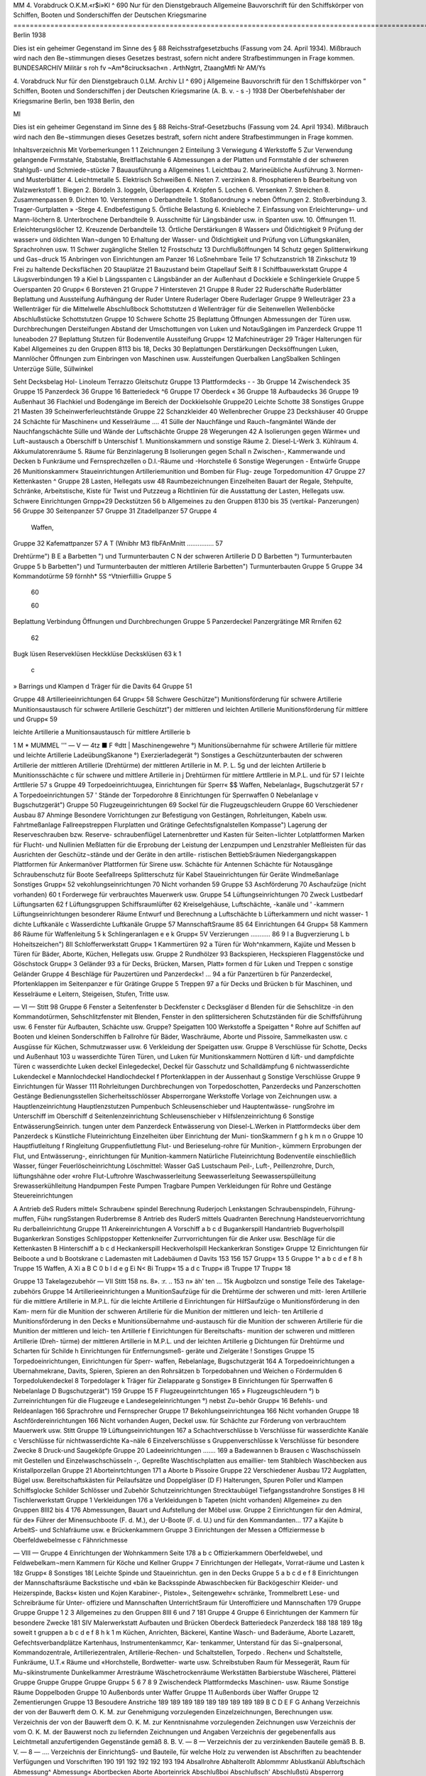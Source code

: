  

MM
4. Vorabdruck
O.K.M.«r$i»KI
^ 690
Nur für den Dienstgebrauch
Allgemeine Bauvorschrift für den Schiffskörper von Schiffen, Booten und Sonderschiffen der Deutschen Kriegsmarine
=================================================================================================================
Berlin 1938

 



Dies ist ein geheimer Gegenstand im Sinne des § 88 Reichsstrafgesetzbuchs (Fassung vom 24. April 1934). Mißbrauch wird nach den Be¬stimmungen dieses Gesetzes bestrast, sofern nicht andere Strafbestimmungen in Frage kommen.
BUNDESARCHIV
Militär s roh fv
~Am*8cirucksach«n .
ArthNgtrt, ZtaangMtfi
Nr AM/Ys
 

4.	Vorabdruck
Nur für den Dienstgebrauch
0.LM. Archiv LI
^ 690
j Allgemeine Bauvorschrift
für den
1	Schiffskörper
von
” Schiffen, Booten und Sonderschiffen
j der Deutschen Kriegsmarine
(A. B. v. - s -)
1938
Der Oberbefehlshaber der Kriegsmarine
Berlin, ben
1938
Berlin, den
 




Ml




Dies ist ein geheimer Gegenstand im Sinne des § 88 Reichs-Straf-Gesetzbuchs (Fassung vom 24. April 1934). Mißbrauch wird nach den Be¬stimmungen dieses Gesetzes bestraft, sofern nicht andere Strafbestimmungen in Frage kommen.





 

Inhaltsverzeichnis
Mit
Vorbemerkungen	    1
1	Zeichnungen
2	Einteilung
3	Verwiegung
4	Werkstoffe
5	Zur Verwendung gelangende Fvrmstahle, Stabstahle, Breitflachstahle
6	Abmessungen
a der Platten und Formstahle
d der schweren Stahlguß- und Schmiede¬stücke
7	Bauausführung
a Allgemeines
1.	Leichtbau
2.	Marineübliche Ausführung
3.	Normen- und Musterblätter
4.	Leichtmetalle
5.	Elektrisch Schweißen
6.	Nieten
7.	verzinken
8.	Phosphatieren
b Bearbeitung von Walzwerkstoff
1.	Biegen
2.	Bördeln
3.	Ioggeln, Überlappen
4.	Kröpfen
5.	Lochen
6.	Versenken
7.	Streichen
8.	Zusammenpassen
9.	Dichten
10.	Verstemmen o Derbandteile
1.	Stoßanordnung
» neben Öffnungen
2.	Stoßverbindung
3.	Trager-Gurtplatten » -Stege
4.	Endbefestigung
5.	Örtliche Belastung
6.	Kniebleche
7.	Einfassung von Erleichterung»- und Mann-löchern
8.	Unterbrochene Derbandteile
9.	Ausschnitte für Längsbänder usw. in Spanten usw.
10.	Öffnungen
11.	Erleichterungslöcher
12.	Kreuzende Derbandteile
13.	Örtliche Derstärkungen
8	Wasser» und Öldichtigkeit
9	Prüfung der wasser» und öldichten Wan¬dungen
10	Erhaltung der Wasser- und Öldichtigkeit und Prüfung von Lüftungskanälen, Sprachrohren usw.
11	Schwer zugängliche Stellen
12	Frostschutz
13	Durchflußöffnungen
14	Schutz gegen Splitterwirkung und Gas¬druck
15	Anbringen von Einrichtungen am Panzer
16	LoSnehmbare Teile
17	Schutzanstrich
18	Zinkschutz
19	Frei zu haltende Decksflächen
20	Stauplätze
21	Bauzustand beim Gtapellauf
Seift
8 I Schiffbauwerkstatt
Gruppe 4 Läugsverbindungen	 19
a Kiel
b Längsspanten
c Längsbänder an der Außenhaut
d Dockkiele
e Schlingerkiele
Gruppe 5 Ouerspanten	 20
Grupp« 6 Borsteven	  21
Gruppe 7 Hintersteven	    21
Gruppe 8 Ruder	  22
Ruderschäfte
Ruderblätter
Beplattung und Aussteifung
Aufhängung der Ruder Untere Ruderlager Obere Ruderlager
Gruppe 9 Welleuträger 	   23
a Wellenträger für die Mittelwelle
Abschlußbock
Schottstutzen
d Wellenträger für die Seitenwellen Wellenböcke Abschlußstücke Schottstutzen
Gruppe 10 Schwere Schotte 		 25
Beplattung
Öffnungen
Abmessungen der Türen usw. Durchbrechungen Dersteifungen Abstand der Umschottungen von Luken und NotauSgängen im Panzerdeck
Gruppe 11 Iuneaboden 	 27
Beplattung
Stutzen für Bodenventile Aussteifung
Grupp« 12 Mafchineuträger	 29
Träger
Halterungen für Kabel
Allgemeines zu den Gruppen 8113 bis 18, Decks	 30
Beplattungen Derstärkungen Decksöffnungen Luken, Mannlöcher Öffnungen zum Einbringen von Maschinen usw.
Aussteifungen Querbalken LangSbalken Schlingen Unterzüge Sülle, Süllwinkel
 

Seht
Decksbelag
Hol-
Linoleum
Terrazzo
Gleitschutz
Gruppe 13 Plattformdecks	 -	- 3b
Gruppe 14 Zwischendeck	  35
Gruppe 15 Panzerdeck 	  36
Gruppe 16 Batteriedeck	     ^6
Gruppe 17 Oberdeck 	 «	36
Gruppe 18 Aufbaudecks 	  36
Gruppe 19 Außenhaut		 36
Flachkiel und Bodengänge im
Bereich der Dockkielsohle
Gruppe20 Leichte Schotte		  38
Sonstiges
Gruppe 21 Masten	   39
Scheinwerferleuchtstände
Gruppe 22 Schanzkleider			 40
Wellenbrecher
Gruppe 23 Deckshäuser	   40
Gruppe 24 Schächte für Maschinen« und Kesselräume .... 41
Sülle der Nauchfänge und Rauch¬fangmäntel
Wände der Nauchfangschächte
Sülle und Wände der Luftschächte
Gruppe 28 Wegerungen 		   42
A Isolierungen gegen Wärme« und Luft¬austausch
a Oberschiff
b Unterschisf
1.	Munitionskammern und sonstige Räume
2.	Diesel-L-Werk
3.	Kühlraum
4.	Akkumulatorenräume
5.	Räume für Benzinlagerung
B Isolierungen gegen Schall
n Zwischen-, Kammerwande und Decken
b Funkräume und Fernsprechzellen
o D.I.-Räume und -Horchstelle
6 Sonstige Wegerungen
- Entwürfe
Gruppe 26 Munitionskammer« 		
Staueinrichtungen
Artilleriemunition und Bomben für Flug-
zeuge
Torpedomunition
47
Gruppe 27 Kettenkasten 	 ^
Gruppe 28 Lasten, Hellegats usw	 48
Raumbezeichnungen
Einzelheiten
Bauart der Regale, Stehpulte, Schränke, Arbeitstische, Kiste für Twist und Putzzeug	a
Richtlinien für die Ausstattung der Lasten, Hellegats usw.
Schwere Einrichtungen
Grnpp«29 Deckstützen 	 56	b
Allgemeines zu den Gruppen 8130 bis 35 (vertikal-
Panzerungen) 	  56
Gruppe 30 Seitenpanzer 		57	
Gruppe 31 Zitadellpanzer 			57	Gruppe 4
		Waffen,
Gruppe 32 Kafemattpanzer 		57	A T
(Wnibhr M3 flbFAnMnitt	 ...............	57	
		
Drehtürme")		B E
a Barbetten ") und Turmunterbauten		C N
der schweren Artillerie		D D
Barbetten °) Turmunterbauten		Gruppe 5
b Barbetten") und Turmunterbauten		
der mittleren Artillerie		
Barbetten") Turmunterbauten		Gruppe 5
Gruppe 34 Kommandotürme 					59	
förnhh* 5S ^Vtnierfiilli» 	 				Gruppe 5
	60	
		
	60	
		
Beplattung
Verbindung
Öffnungen und Durchbrechungen		Gruppe 5
Panzerdeckel
Panzergrätinge		
MR Rrnifen				62	
	62	
		
Bugk lüsen Reserveklüsen Heckklüse		
Decksklüsen	63 k	1
		c
» Barrings und Klampen d Träger für die Davits	64	Gruppe 51
		
Gruppe 48 Artillerieeinrichtungen		64	Grupp« 58
Schwere Geschütze")		
Munitionsförderung für schwere Artillerie Munitionsaustausch für schwere Artillerie		
Geschützt") der mittleren und leichten Artillerie Munitionsförderung für mittlere und		Grupp« 59
		
leichte Artillerie		a
Munitionsaustausch für mittlere Artillerie		b
 

1 M * MUMMEL	'''
— V —
4tz ■ F	®dtt
|	Maschinengewehre °)
Munitionsübernahme
für schwere Artillerie
für mittlere und leichte Artillerie
LadeübungSkanone °)
Exerzierladegerät °)
Sonstiges
a Geschützunterbauten
der schweren Artillerie
der mittleren Artillerie (Drehtürme)
der mittleren Artillerie in M. P. L.
5g	und der leichten Artillerie
b Munitionsschächte
c	für schwere und mittlere Artillerie in
j	Drehtürmen
für mittlere Arttllerie in M.P.L. und für
57 I	leichte Arttllerie
57 s Gruppe 49 Torpedoeinrichtuugea, Einrichtungen für Sperr« $$ Waffen, Nebelanlag«, Bugschutzgerät	
57 r
A Torpedoeinrichtungen
57 '	Stände der Torpedorohre
8 Einrichtungen für Sperrwaffen
0 Nebelanlage
v Bugschutzgerät")
Gruppe 50 Flugzeugeinrichtungen 	  69
Sockel für die Flugzeugschleudern
Gruppe 60 Verschiedener Ausbau 	 87
Ahminge
Besondere Vorrichtungen zur Befestigung von Gestängen, Rohrleitungen, Kabeln usw.
Fahrtmeßanlage Fallreepstreppen Flurplatten und Grätinge Gefechtsfignalstellen Kompasse")
Lagerung der Reserveschrauben bzw. Reserve- schraubenflügel
Laternenbretter und Kasten für Seiten¬lichter
Lotplattformen
Marken für Flucht- und Nullinien
Meßlatten für die Erprobung der Leistung der Lenzpumpen und Lenzstrahler
Meßleisten für das Ausrichten der Geschütz¬stände und der Geräte in den artille- ristischen BettiebSräumen
Niedergangskappen
Plattformen für Ankermanöver Plattformen für Sirene usw. Schächte für Antennen Schächte für Notausgänge Schraubenschutz für Boote Seefallreeps Splitterschutz für Kabel Staueinrichtungen für Geräte Windmeßanlage Sonstiges
Grupp« 52 vekohlungseinrichtungen 	 70
Nicht vorhanden 59
Gruppe 53 Aschförderung 	 70
Aschaufzüge (nicht vorhanden) 60 t	Forderwege für verbrauchtes Mauerwerk
usw.
Gruppe 54 Lüftungseinrichtungen 	 70
Zweck Lustbedarf Lüftungsarten
62 f	Lüftungsgruppen
Schiffsraumlüfter
62	Kreiselgehäuse, Luftschächte, -kanäle und
' -kammern
Lüftungseinrichtungen besonderer Räume Entwurf und Berechnung
a Luftschächte
b Lüfterkammern und nicht wasser-
1	dichte Luftkanäle
c Wasserdichte Luftkanäle
Gruppe 57 MannschaftSraume 	   85
64	Einrichtungen
64 Grupp« 58 Kammern	 86
Räume für Waffenleitung
5 k	Schlingeranlagen
e
e k Grupp« 5V Verzierungen 	 ...........	86
9 I	a Bugverzierung
L	b Hoheitszeichen")
8II Schlofferwerkstatt
Grupp« 1 Kammertüren	 92
a Türen für Woh^nkammern, Kajüte und Messen
b Türen für Bäder, Aborte, Küchen, Hellegats usw.
Gruppe 2 Rundhölzer 	 93
Backspieren, Heckspieren Flaggenstöcke und Göschstock
Grupp« 3 Geländer 	    93
a für Decks, Brücken, Marsen, Platt» formen
d für Luken und Treppen
c sonstige Geländer
Gruppe 4 Beschläge für Pauzertüren und Panzerdeck«! ... 94
a für Panzertüren
b für Panzerdeckel, Pfortenklappen im Seitenpanzer
e für Grätinge
Gruppe 5 Treppen	 97
a für Decks und Brücken
b für Maschinen, und Kesselräume
e Leitern, Steigeisen, Stufen, Tritte usw.
 

— VI —
Stitt 98
Gruppe 6 Fenster		
a Seitenfenster
b Deckfenster
c Decksgläser
d Blenden für die Sehschlitze -in den Kommandotürmen, Sehschlitzfenster mit Blenden, Fenster in den splittersicheren Schutzständen für die Schiffsführung usw.
6 Fenster für Aufbauten, Schächte usw.
Gruppe? Speigatten	     100
Werkstoffe
a Speigatten
° Rohre
auf Schiffen
auf Booten und kleinen Sonderschiffen
b Fallrohre für Bäder, Waschräume, Aborte und Pissoire, Sammelkasten usw.
c Ausgüsse für Küchen, Schmutzwasser usw.
6 Verkleidung der Speigatten usw.
Gruppe 8 Verschlüsse für Schotte, Decks und Außenhaut 103
u wasserdichte Türen
Türen, und Luken für Munitionskammern Nottüren
d lüft- und dampfdichte Türen
c wasserdichte Luken deckel
Einlegedeckel, Deckel für Gasschutz und Schalldämpfung
6 nichtwasserdichte Lukendeckel
e Mannlochdeckel Handlochdeckel
f Pfortenklappen in der Aussenhaut
g Sonstige Verschlüsse
Gruppe 9 Einrichtungen für Wasser			111
Rohrleitungen
Durchbrechungen von Torpedoschotten, Panzerdecks und Panzerschotten
Gestänge
Bedienungsstellen Sicherheitsschlösser Absperrorgane Werkstoffe
Vorlage von Zeichnungen usw.
a Hauptlenzeinrichtung
Hauptlenzstutzen Pumpenbuch Schleusenschieber und Hauptentwässe- rungSrohre
im Unterschiff
im Oberschiff
d Seitenlenzeinrichtung Schleusenschieber
v Hilfslenzeinrichtung
6 Sonstige EntwässerungSeinrich.
tungen
unter dem Panzerdeck
Entwässerung von Diesel-L.Werken in Plattformdecks
über dem Panzerdeck
s Künstliche Fluteinrichtung
Einzelheiten über Einrichtung der Muni- tionSkammern
f
g
h
k
m
n
o
Gruppe 10
Hauptfiutleitung f Ringleitung Gruppenfiutlettung
Flut- und Berieselung-rohre für Munition-, kümmern
Erprobungen der Flut, und Entwässerung-, einrichtungen für Munition-kammern Natürliche Fluteinrichtung Bodenventile einschließlich Wasser, fünger Feuerlöscheinrichtung
Löschmittel:
Wasser GaS Lustschaum
Peil-, Luft-, Peillenzrohre, Durch, lüftungshähne oder «rohre
Flut-Luftrohre
Waschwasserleitung Seewasserleitung Seewasserspülleitung Srewasserkühlleitung
Handpumpen
Feste Pumpen
Tragbare Pumpen Verkleidungen
für Rohre und Gestänge
Steuereinrichtungen

A Antrieb deS Ruders mittel« Schrauben« spindel
Berechnung
Ruderjoch
Lenkstangen
Schraubenspindeln, Führung-muffen, Füh« rungSstangen
Ruderbremse
8 Antrieb des RuderS mittels Quadranten Berechnung
Handsteuervorrichtung
Ru derballeinrichtung
Gruppe 11 Ankereinrichtungen
A Vorschiff
a
b c d
Bugankerspill
Handantrieb
Bugverholspill
Bugankerkran
Sonstiges
Schlippstopper
Kettenkneifer
Zurrvorrichtungen für die Anker usw.
Beschläge für die Kettenkasten
B Hinterschiff
a b
c d
Heckankerspill Heckverholspill Heckankerkran Sonstige»
Gruppe 12 Einrichtungen für Beiboote 	 a und b Bootskrane c Lademasten mit Ladebäumen d Davits
153
156
157
Grupp« 13 5
Gruppe 1^
a
b
c
d e
f
8
h
Truppe 15
Waffen,
A Xi
a
B
C 0
b l d e
g Ei N< Bi
Trupp« 15 a d c
Trupp« iß
Truppe 17
Trupp« 18
 

Gruppe 13 Takelagezubehör
— VII
Stitt
158
ns.
8».
:r.
.. 153 n»
äh'
ten
... 15k
Augbolzcn und sonstige Teile des Takelage-
zubehörs
Gruppe 14 Artillerieeinrichtungen 				
a MunitionSaufzüge
für die Drehtürme der schweren und mitt-
leren Artillerie
für die mittlere Artillerie in M.P.L.
für die leichte Artillerie
d Einrichtungen für HilfSaufzüge
o Munitionsförderung in den Kam-
mern
für die Munition der schweren Artillerie
für die Munition der mittleren und leich-
ten Artillerie
d Munitionsförderung in den Decks
e Munitionsübernahme und-austausch
für die Munition der schweren Artillerie
für die Munition der mittleren und leich-
ten Artillerie
f Einrichtungen für Bereitschafts-
munition
der schweren und mittleren Artillerie (Dreh-
türme)
der mittleren Artillerie in M.P.L. und der
leichten Artillerie
g Dichtungen
für Drehtürme und Scharten
für Schilde
h Einrichtungen für Entfernungsmeß-
geräte und Zielgeräte
! Sonstiges
Gruppe 15 Torpedoeinrichtungen, Einrichtungen für Sperr-
waffen, Rebelanlage, Bugschutzgerät	   164
A Torpedoeinrichtungen
a Ubernahmekrane, Davits, Spieren,
Spieren an den Rohrsätzen
b Torpedobahnen und Weichen
o Fördermulden
6 Torpedolukendeckel
8 Torpedolager
k Träger für Zielapparate
g Sonstige»
B Einrichtungen für Sperrwaffen
6 Nebelanlage
D Bugschutzgerät")
159
Gruppe 15 F Flugzeugeinrtchtungen 	 165
» Flugzeugschleudern °)
b Zurreinrichtungen für die Flugzeuge
e Landesegeleinrichtungen °) nebst Zu¬behör
Grupp« 16 Befehls- und Reldeanlagen 				 166
Sprachrohre und Fernsprecher
Gruppe 17 Bekohlungseinrichtungea	 166
Nicht vorhanden
Gruppe 18 Aschfördereinrichtungen	 166
Nicht vorhanden
Augen, Deckel usw. für Schächte zur Förderung von verbrauchtem Mauerwerk usw.
Stitt
Gruppe 19 Lüftungseinrichtungen	  167
a Schachtverschlüsse b Verschlüsse für wasserdichte Kanäle c Verschlüsse für nichtwasserdichte Ka¬näle
6 Einzelverschlüsse s Gruppenverschlüsse k Verschlüsse für besondere Zwecke 8 Druck-und Saugeköpfe
Gruppe 20 Ladeeinrichtungen		 .......	169
a Badewannen b Brausen c Waschschüsseln mit Gestellen und Einzelwaschschüsseln -,.
Gepreßte Waschtischplatten aus emaillier- tem Stahlblech
Waschbecken aus Kristallporzellan
Gruppe 21 Aborteinrtchtungen			 171
a Aborte b Pissoire
Gruppe 22 Verschiedener Ausbau	    172
Augplatten, Bügel usw.
Bereitschaftskästen für Peilaufsätze und Doppelgläser (D F) Halterungen, Spuren Poller und Klampen Schiffsglocke Schilder Schlösser und Zubehör Schutzeinrichtungen Strecktaubügel Tiefgangsstandrohre Sonstiges
8 HI Tischlerwerkstatt
Gruppe 1 Verkleidungen 			  176
a Verkleidungen b Tapeten (nicht vorhanden)
Allgemeine» zu den Gruppen 8III2 bis 4 			 176
Abmessungen, Bauart und Aufstellung der Möbel usw.
Gruppe 2 Einrichtungen für den Admiral, für de» Führer der Minensuchboote (F. d. M.), der U-Boote (F. d. U.) und für den Kommandanten...	 177
a Kajüte b ArbeitS- und Schlafräume usw. e Brückenkammern
Gruppe 3 Einrichtungen der Messen	 a Offiziermesse b Oberfeldwebelmesse c Fähnrichmesse
 

— VIII —
Gruppe 4 Einrichtungen der Wohnkammern
Seite
178
a
b
c
Offizierkammern
Oberfeldwebel, und Feldwebelkam¬mern
Kammern für Köche und Kellner
Grupp« 7 Einrichtungen der Hellegat«, Vorrat-räume und Lasten	
k
18z
Grupp« 8 Sonstiges 	18(
Leichte Spinde und Staueinrichtun. gen in den Decks
Gruppe 5
a b c d
e
f
8
Einrichtungen der Mannschaftsräume 	
Backstische und «bän ke
Backsspinde
Abwaschbecken für Backögeschirr
Kleider- und Heizerspinde, Backs« kisten und Kojen
Karabiner-, Pistole»., Seitengewehr« schränke, Trommelbrett
Lese- und Schreibräume für Unter- offiziere und Mannschaften
UnterrichtSraum für Unteroffiziere und Mannschaften
179
Gruppe
Gruppe
Gruppe
1
2
3
Allgemeines zu den Gruppen 8III 6 und 7
181
Gruppe
4
Gruppe 6 Einrichtungen der Kammern für besondere Zwecke
181
SIV Malerwerkstatt
Aufbauten und Brücken
Oberdeck
Batteriedeck
Panzerdeck
188
188
189
18g
soweit t gruppen
a b
c d
e
f
8 h
k 1
m
Küchen, Anrichten, Bäckerei, Kantine Wasch- und Baderäume, Aborte Lazarett, Gefechtsverbandplätze Kartenhaus, Instrumentenkammcr, Kar- tenkammer, Unterstand für das Si¬gnalpersonal, Kommandozentrale, Artilleriezentralen, Artillerie-Rechen- und Schaltstellen, Torpedo . Rechen« und Schaltstelle, Funkräume, U.T.« Räume und «Horchstelle, Bordwetter- warte usw.
Schreibstuben
Raum für Messegerät, Raum für Mu¬sikinstrumente Dunkelkammer
Arresträume
Wäschetrockenräume
Werkstätten
Barbierstube
Wäscherei, Plätterei
Gruppe
Gruppe
Gruppe
Gruppe
Grupp«
5
6
7
8
9
Zwischendeck
Plattformdecks
Maschinen- usw. Räume
Sonstige Räume
Doppelboden
Gruppe 10 Außenbords unter Waffer
Gruppe 11 Außenbords über Waffer
Gruppe 12 Zementierungen
Gruppe 13 Besoudere Anstriche
189
189
189
189
189
189
189
189
189
B C D E F
G
Anhang
Verzeichnis	der	von der	Bauwerft dem O. K. M. zur	Genehmigung vorzulegenden Einzelzeichnungen,	Berechnungen usw.
Verzeichnis	der	von der	Bauwerft dem O. K. M. zur	Kenntnisnahme vorzulegenden Zeichnungen usw	
Verzeichnis	der	vom O.	K. M. der Bauwerst noch zu	liefernden Zeichnungen und Angaben	
Verzeichnis der gegebenenfalls aus Leichtmetall anzufertigenden Gegenstände gemäß 8. B. V. — 8 — 		 Verzeichnis der zu verzinkenden Bauteile gemäß B. B. V. — 8 —			....	
Verzeichnis der EinrichtungS- und Bauteile, für welche Holz zu verwenden ist			
Abschriften zu beachtender Verfügungen und Vorschriften 			
190
191
192
192
192
193
194
Absallrohre
Abhalterollt Ablommmr Ablustkanül Abluftschäch Abmessung^ Abmessung« Abortbecken Aborte
Aborteinrick Abschlußboi Abschlußsch' Abschlußstü Absperrorg Abstand de ausgängi
Abwaschbe, Ahmtnge
Akkumulati Akkumulati Ankereinri Ankerlager AnkersMe Anorduunx Anrichten Anstrich..
Antennenfi Antennensc Anwesenhei Apotheke . Arbeitsraur
Arme der s Armierung Arresträunu Artillerieakk Artillerieeiy Artilleriehel Artillerielar Artillerieme Artillerieme ArMerieziü Aschaufzüge Aschförderur ^ufbaudeEz
 

*z*w« uni
		
irichtua.
Alphabetisches Inhaltsverzeichnis.
Soweit in -er A. B.V. — 8 — die Gegenstände usw. in den angeführten Gruppen oder Unter-
gruppen nicht besonders erwähnt find, find nähere Angaben in der 8 8. V. — S — enthalten.
		
	 188
	 189
	 189
	 189
	 189
	 189
	189
	189
	189
	189
	189
	189
Vruppe
. 190 tmgeu usw-
«bfallrohre 		 n 7b JI 9d
Abhalterollen	II11 Ad und Bd
Abkommunitton		 I	26
Abluftkanäle 	 154 II19
Abluftschächte für Maschinen-	und Kesselräume	I	24
Abmessungen der Türen	 110
Abmessungen und Bauart der Möbel 		 DI 2—4
Abortbecken 	 II 7b II 21a
Aborte 	 HA—18 154 Dl H 7b II 21a HI 6b
Aborteinrichtungen	 II 7b II 21a HI 6 b
Abschlußbock für die Mittelwelle	 19
Abschlußschieber in den Munitionsschächten .... I 48 II 8g
Abschlußstücke für Wellenhosen	 19
Absperrorgane	 II 9
Abstand der Umschottungen von Luken und Not- ausgängen im Panzerdeck	 110
Abwaschbecken	 III	5, 6
Ahminge 	 I	60
Mumulatorenkästen	  I	64
Akkumulatorenspinde 	  III	8
Ankereinrichtungen	 I 45 Uli
Ankerlagerung			 I 45
Ankerspille   	 n	11
Anordnung wichtiger Telle unter Panzerschutz. Vordem. 15
Anrichten	I 54 I 58 UI 6»
Anstrich	Vordem. 7b 7IV
Antennenführung für	Funkeinrichtung		I	60
Avtennenschächte	 I	60
Anwesenheitstafel	 m 3, Anhang!'
Apotheke 	 HI	6o
Arbeitsraum für	den Admiral	 III	2
*	»	> Kommandanten		ITT	2
» für	Fähnriche 	 III4 o
Arme der Wellenböcke	 19
Armierung			 14g n 14
Arresträume	 III	6h
Artillerieakkumulatoren 	 in	8
Artillerieeinrichtungen 	I 48 II14 in 8
Artilleriehellegat	 1	28
ArtillerielandungSgerät, Hellegat für	 I	28
Artilleriemechcmikerhellegat	 I	28
Artilleriemechanikerlast		 128
Artilleriezielgeräte 	 II	14h
Aschaufzüge 	 153 H 18
Aschförderung		 1 55 n 18
Aufbaudecks	  j	ig
Aufbauten 	 118 119
Sruppr
Aufenthaltsräume für den Admiral und den Kommandanten 			 III 2 0
Aufhängung der Ruder	  18
Aufstellung der Möbel 	 m	2—4
Austritte am Schanzkleid 	 I 22
Aufzugsschächte für verbrauchtes Mauerwerk .. I 53, I118
Aufzüge für Munition 		 I 48 II 14a
» , Hilfs-, für Munition			 II	14b
Augbolzen für Takelage 		 I113
Auge zum Einsetzen und Herausnehmen der Ruder	 I 8 n 22
Ausbau, Verschiedener 	  I	60
Ausgaberaum für Wäschereianlage			III 6m
Ausgüsse für Küchen, Schmutzwasser usw		n 7 c
Ausrüstungszubehör für die Armierung und Munition	      I	48 II14 UI 8
Außenhaut			 119
Aussteifungen der	Decks 		 113—18
Aussteifungen der	Ruder 	 18
Bäckerei
Backsbänke
Backspieren
113—18 in 6a
	  I	57 in 6a
	 I	47 H 2e U 13
Backsspinde 	
Backstische ....
Badeeinrichtung
157 in 6h
I57 HI 5a 11 7b 1120 IU6b
Badeleitung	 n	9m H 20
Baderäume 	  n	20 UI 6b
Badewannen	 H	7b H 20a
Balken, Allgemeine- 	 113—18
>	der	Aufbaudecks 	 113
»	»	Plattformdecks 			 113
»	des	Batteriedecks 	  II®
»	»	Oberdecks 			 11^
»	»	Panzerdecks 			 116
»	»	Zwischendecks			 114
Barbetten				 188
Barbierstube	 HI	61
Barkunen	   II	12 d
Barring-	 I	46a
Bauart der Möbel	 m	2—4
Bauausführung	 Vordem.	7
 

Smpp«
Bauteile, im Ernstfälle zu entfernende 	 Vordem.	16
Bauzustand beim Stapellauf			 Vordem.21
Bearbeitung von Walzwerlstoff	 Vorbem.	7 b
Bedienungsstellen für Absperrorgane		II 9
Befehls- und Meldeanlagen	 1116
Behälter für Abkommkanonen	 m 8
»	- Geheimbacher 		 III8
Beiboote	 I 46
Bekleidung von Rohrleitungen	 n	7d n 9o
Bekohlungseinrichtungen	 I	52 n 17
Belag, Holz-			 113—18
» , Linoleum-				 113—18
»	, Terrazzo-			 113—18
Belegklampen	•	 II13
Beplattung der	Aufbaudecks 			 118
»	»	Brücken	 138
»	»	Decks, Allgemeines 	 113—18
»	,	Deckshäuser		  123
»	»	Plattformdecks 	 113
»	»	Ruder 	 18
»	»	Schotte.....................	110
»	»	Wellenhosen	 119
»	des	Batteriedecks	 116
»	-	Bodens, äußeren		  119
»	»	Jnnenbodens							 111
»	» Oberdecks	 117, I 36b
»	-	Panzerdecks	 136a
»	-	Zwischendecks	 114
Bereitschaftskästen für Peilaufsätze und Doppel¬gläser (DF)	   II	22
Bereitschaftsmunition		..	n 14f
Bereitschaftsspinde 	 U 14k
Bereitschaftsspinde für Flottenatmer		in 8
Bereitschaftsspinde für Sternsignalpatronen....	III 8
Berieselungsrohre		 II 9 e
Beschläge für	Kettenkasten		 nilAd
»	-	Kommandoturmtüren		II4
»	-	Panzertüren' Panzerdeckel	und
Grättnge	 n 4
Bestreichungswinkel der Geschütze	  I	48
Bezeichnungsschilder	 H 22
Biegen		 Vordem. 7b 1
Blenden			 n 6d, e
Blöcke	  I	47 H 13
Böcke für Wellen	 19
Bodenbeplattung, äußere 		 119
»	innere	 111
Bodengänge	 119
Bodenventile		 111 119 II9g
Bodenventilgehäuse				 n	9
Bojenkette 	 II11 Ad
Bojenstander, Bügel für	 H	22
Bolzen 	  Vordem.	4 b
Bomben für Flugzeuge	    i	26
Boote	  I	46
Bootsdavits	   U
Bootseinrichtungen	 I	46 n 12
Bootsklampen	   j	46
Bootskrane	 n	12a unb b
Bootsmannshellegat		   1	28
Bootsmannslast	 I	28
Borde	 in	2—4 m 6, 7
Bordscheiben, große und kleine	 j	48
Bordwetterwarte	   III	6
Bördeln 					
Brausebäder			
Brausen			
Brennstoff, Raum für	
Brotlast 			
Brücken			
Brückenkammern		
Bücherschrank	
Buganker		
Bugankerspier (nicht vorhanden)	
Bugankerspille	
Bügel für Bojenstander	
Bugklampen 			
Bugklüsen	
Bugschutzanlage	
Bugschutzgerät		
Bugverholspill.		
Bugverzierung		
’M« Vordem. 7b 2 n 20 n 20b
128 I 28
188
Mz ni 5,8
145
II11 Ac
II11A»
II 22
1122
145
I 49 D II15D
I 49 D ni5D
II11 Ab
I 59
Chromnickelstahl..
Chronometerspind
Dampfdichte Türen	
Davits, Boots-		
Davits für Proviant- und Lastenübernahme...
Davitunterstützung		
Deckel für Klüsen			
»	- Munitionsschächte	
» , Luken-		
- , Mannloch-	
Deckfenster	
Deckpanzer		
Deckstützen				
Decks						
Decksbalken 		
Decksbelag 	
Decksbeplattungen	
Decks flächen, freizuhaltende 	
Decksgläser	
Deckshäuser				
Decksklüsen			
Decksöffnungen		
Decksspuren für schwere Scheibengerüste
Decksverband		
Decksverkleidungen			
Decksverstärkungen 		
Dichten		
Vordem. 4d
HI 8
Dichtungen
DichtungSnr Dockkiele - •
DrehdavitS Drehtürme Druckerei - Druckköpfe Dunkelkann Durchbiegui Durchbrech'
Durchbrech' decks uni
Durchlüstui Durchlüftui Durchreichs
^.Hellegat
I Einbauten
Ventile..
Einfassung
löchem..
Einrichtung
113—18
Elektron
Shu
Ernbe-Pumpe,
n 8d
ni2d
NA
I 46b
145 VS
148 H 8g
n 80, d
II 8e
II 6b
186
ISS
Einschjcht.tz^
Einteilung dx
Einzelverschlü
kislaß
^i-Last	1
Vordem. *
H60
iss
.... 145 n 11^
113—18 ISS os
n 14i
113—18
"" m>
... Vordem.^'
 

•«Hü j	Grupp«
Dichtungen für Drehtürme	 	 	 		 II 14g
nJ	Dichtungsmaterial	für Mannlochdeckel 	 118
j 21	Dockkiele	 I4d,I19
u	Doppelboden		   111
Doppelkojen		 DI 2—4
Doppellafetten ..	  148
Ul 5 . Doppelschächte			 I 48b
»' j	Dopplungen der Decks			 118—18,136
» in den Schotten	 HO
1 Drahtgeflecht, Schotte aus	 			 120 I 28
" DrehdavitS			 •■ ni2d
Drehtürme	   I	33 I 48
Druckerei 			 III 6e
U Druckköpfe für Lüftung	 IM	H 19g
D H15D i Dunkelkammer ..	.....	m 6g
0 D15D Durchbiegung (Peillinie für Schiffsdurchbiegung)	160
D11 Ab j Durchbrechungen der Mittelkielplatte	 14
1691	>	» Panzerung	•	• I 83 I 34
Durchbrechungen von Torpedoschotten, Panzer¬
decks und Panzerschotten 			 n 9
Durchlüftungshähne		   H	9i
Durchlüftungsrohre	 H	91
Durchreichöffnungen für Munition	 H	14
Zorbem. 4b
1118
H8dl
ÜMI
na
lO
145 UM
148 D8j!
II 8cf d|
118’1
M
ii
«<!
i»
° o«K
L-Hellegat			 128
Einbauten für Wasserfängergrätinge der Boden-
ventile	 119
Einfassung von ErleichterungS- und Mann-
löchem	  Vordem.	7c 7
Einrichtungen der Munitionskammern	.	I 26
- für Admiral	 m2
»	- Anker 	 145 n 11
*	- Artillerie 	 148 1114 III8
*	- Beiboote 	 I 46 II12
*	»	Bereitschaftsmunition		II	14f
*	»	Entfernungsmeßgeräte 	 II	14h
*	*	Kajüte, Messen, Kammern,
Mannschaftsräume, Helle-
gats und Lasten I 28 157 1 58 m 2—7
*	» Kinovorführungen	 HI 2—5
»	> Kommandanten 	  m2
»	» Torpedos	 I	49 A II15 A
»	- Wasser	 n 9
»	- Zielgeräte 	 n	14h
» zum Signalisieren .. n 2 II13 n 22 III 8
Einschicht-Sicherheitsglas	 II6
Einteilung der Bauvorschrift	-	 Borbem.	2
Einzelverschlüsse für Lüftung	 II	19d
Eislast	  I	28
L-Last	 I	28
Elektrikerhellegat (E. Hellegat)	 I	28
Elektron ...V.	 Vordem.	46
Em						 134 II14h
Embe-Pumpen	    U	9n
Entfernungsmeßgeräte	 II	14h
L-Meßstände 	 134
Entseuchungsspind......
Entwässerungseinrichtungen
Entwässerungslöcher	
Erleichterungslöcher	
Exerzierladegerät	
II 9
Borbem. 13 II9
Borbem. 7 c 11
148
Fähnrichanrichte				
Fähnrichmesse		
Fähnrichspinde	
Fahrtball	 				
Fahrtmeßanlage 	
Fallreep	
Fallreepdavits		
Fallreepgeländer		
Fallreeptreppen 			
Fallrohre für Bäder, Waschräume, Aborte, Sam-
mellasten usw					
Feldwebellammern		
Fenster		
, für Aufbauten, Schächte usw	
-	» Sehschlitze		
Fernsprecher 		
Feuergefährliche Farben, Raum für .........
Feuerleitgeräte		
Feuerlöscheinrichtung			
Feuerwerkerhellegat	 I	28
Flachkiel				
Flaggenleisten	
Flaggenstöcke	*			
Fla.-Leitstände 			
Fla.-Rechenstelle 		
Fla.-Schaltstelle				
Fleischbänke	
Fleischhaken	
Fleischkühlraum	
Fleischlast		
Fleischspinde 		
Fliehkraftlüfter	
Fliesen 	
Flottenatmer, Spind für	
Flucht- und Nullinien	/		
Flugzeugeinrichtungen	
Flurplatten 	
Flußstahl 	
Fluteinrichtungen	
Fluteinrichtung, Künstliche 	
» Natürliche	
Flutrohre für Munitionskammern	
Flutluftrohre	
Formstahle	 --
Förderbänder für Munitionsförderung	
Fördermulden	
Fördermulden für Torpedos	
Förderwerke	
Freilote 	
Frostschutz	
Führung-muffen für Steuereinrichtung	
Führungsstangen der Steuereinrichtung ......
Grupp»
in 8
IH 6 a
III 3 o
III 5 d
147
160
160
160
160
160
II 7b
HI 4b
H 6
H 6e
H 6d
nie
128
U14h
U 9h
ni4i III 7
119
n22
II 2
I 38g
HI6d
IH 6d
m 6a
128
I 25 Ad
128
IH 6a
154
Vordem. 4 f
III 8
160
150 H15F
160
Vordem. 4—6
n 9e—g
II 9e
H9f
II 9e
H 9i
Vordem. 5
I 48 nu
n 14
H15A
148 II14
m 8
Borbem. 12
H 10
II 10
 


Füllstellen für die Patronengurte Funkhellegat 	 FunkpeilkreiS	 Funkrah 	 Funkräume 			
Fußbadewannen	 ...
Fußlager für Spillspindeln 	 Fußleisten 	
1 13 bis
Grupp«
I 48
I 28
III 6d
n 2b
I 25 B b HI 6d
II 20
n ii
18 160 n 5
Handleisten 		
Handlotmaschine	
Handpumpen 	
-	, feste ..
»	, tragbare
ü ((| Kantine •
Kantinenla
II ft, | Karabiners
Kartenhau
llrr
G
Gasdruck, Schutz gegen				
Gasschutzhellegat	
Gasschutzklappen		
Gefechtssignalstellen 		
Gefechtsverbandplätze 	
Geheimspind 		
Geländer 				
> für Decks, Brücken, Marsen, Platt-
formen 				
Geländer für Luken und Treppen 			
* , Fallreeps- 					
»	, sonstige 					
Geruchverschlüss e				
Geschützaufstellung 	.	...		
Geschütze 	 			 ..
Geschützeinrich ung 			....
Vordem. 14 I 28 n 14 I119
I 60
158 HI 5g
IH6d n s
Geschützstände

der schweren Artillerie.. ■
» mittleren Artillerie ..
» leichten Artillerie ....
I 48 133 133
Geschütztürme .... Geschützunterbauten Gläser, Decks- .... Gläserborde 	 Gleitschutz	 Göschstock 	 Gradeinteilung ... Granatkammer ... Granitol	 Grätinge 	
133
II 3»
II 3b 160
H3o n 7 148 I 48
H14
I 48 I 48 148 I 33
I 48
II 6c
III 4d Hl 6a
113—18
n 14h
IW 136 138
II 7 II 8 II 9g
160
in 7
Groveköpfe 			
Grundplatten für Maschinengewehre
Gruppenverschlüsse	.	
Gummimateriallasten	
Gurtplatten			 ....
Guß- und Schmiedestücke 			
II 2 nio
126 III 6 II 4c in 8 ni9b II 14i
Handräder 	
Hängematten			
Hängemattshaken 		
Hängemattsräume 		
Hartalverfahren			
Hartgläser 				
Hauptentwässerung		
Hauptentwässerungsrohre 	
Hauptflutrvhre 		
Hauptgefechtsverbandplatz	
Hauptlenzeinrichtungen 				
Hauptlenzpumpen 				
Hauptlenzstutzen 	
Hauptquerschotte...»				
Hauptsteuerstellen	
Hauptwerkstatt (Maschinenwerkstatt) Havariekabel 	
Heckanker 				
Heckankerkran	
Heckankerspill	
Heckklampe	
Heckklüse 		
Hecklaterne, Halter für 		
Heckspier			
Heckverholspill 		
Heckverzierung	
Heizerspinde 			
Heizölbunker .. 	
Hellegats 				
Hilfsahminge....			
Hilfslenzeinrichtung 	
Hinterer Kommandoturm	
Hintersteven		
Hoheitszeichen				
Holz 	
158
II 19e 128 Vordem. 7c 3 Vordem. 4 d 66
Jackstage				
Jakobsleitern		
Jnnenboden		
Instrumenten- und Aortenkammer Jocharme			
Joggeln			
Isolierungen 			
Halter für BackSspinde 		
»	» Backstische 		
>	» Hecklaterne		
Halterung für Doppelgläser	
Halterungen für Kabel		
Halterungen für Papierkörbe	
Halterungen für Reserveschraubenflügel Handantrieb für Bugankerspill 	 Handgriffe 	..,	
157 m 5 157
n 22 n 22
112 m 8
I 60 n 11 Aa n 3c n 4b. c
Kabellagerung 	
Kälber (bronzene) 	
Kajüte 	
Kammern			
» für Köche und Kellner Kammerschotte 	 Kammertüren 	
Kartenkaw
Kattenspir
Kartentisä
Kartusche
Kasten fü'
119)1
n 9»
US Ul|
In
IM
I 28 ;
II29
Vordem, st
in 5g
I so
nj
USa
Hätt
in 6c
n^i
Di
Q9«
110
n io
in 6k
nie
145
n ii Bc
H NA» Klebstoff
Kleiderhc
Kleiderka
Kleidersä
Kleidersp
Klinken
Klüsen
Klüsenm
Klüsenro
Knieblech
Kohlenbr
Kojen .
Kolonial
Kommar
Konimar
Kommar
Kommar
Komman
Komman
Komman
Komman
Kompaßa
Kompaha
145
1122
□ 2
II11B b
159
157 m5d
IA
128 in 7
I 60
II 9c
134
159
Borbem. 4e 113—18
I 25
UL
147 IW
111
128 ni
n
Vordem. 7b3
128 US-
	 125
1 20 1 58 ID
nn
4 IÖ* M" I* Li
-
»
*
i«
Kesselträg
Kettenlaf
Kettenknk
Kettensch
k Stiel • • • ]
Kielplatt
Klampen
Klappsitz,
Klarfichtf
Klauenm
Kondensa Kopfferns Korkfüllui Kreiselmu Kreiseltoä Kreuzende Kreuzpoll, Kröpfen . Küchen . küchenaui
WM ^ühlschrän Kühlwassei Künstliche Kupfer.. Kutter ..
 

—	—
® nippt
Ur,
^H
„ Vs, u» U11 li?
Id 128 Utz'
VmLem.it
II9 n r» n9e ii 5g ms« n 9i ml Hz, f in n io in 6t nie i« niiBc II11 Ba n 22
145 n 22 n2
II 11 B b 159 157 nibd 128
Kantine 		
Kantinenlast		
Karabinerschränke 	
Kartenhaus 			
Katterckammer	..
Aartenspind			
Kartentisch		
Kartuschbüchsen	
Kasten für Fernrohre 	
,	». Rettungsbojenlichte 	
,	». Seitenlichter 	
,	- Schiffskasse 	
,	» Verschlußsachen	
> , wasserdichter, für Munitionswinden ...
» zur Unterbringung von Gummi	
Kesfelträger 	
Kettenkasten	
Kettenkneifer	
Kettenschlippstopper .. 		
Kiel	
m 6a I 28 nui 1115e in 6d
128 HI 6d in 8 ni6d ins
I 26 HI 8
III 8 I 60 in 8 in 8 in 8
I 28 112
127 Hll U 11 Ad n 11 Ad
I 4»
Gruppe
L
Ladebäume 	
n 12
Ladespind für Artillerie-Akkumulatoren		III 8
Ladetische	 I	48
LadeübungSkanone	  I	48 II14 i
Lafettensockel, Unterlage für 	 I 33
Lage der Schraubenwellen	 112
Lager für Backspieren	 H 2e
» , oberes, für Ruder	 I 8
» unteres, »	-		 1718
Lamellenbremse 		 n 11
LängSbalken der Decks 	 113—18
» 128 in 7
I 6«
II 9t
I 34 I?
159
IL 4 e 113—18:
1122
147 IS«
111
128 m kä n io
Vordem. 7b8
35 128 H9«
SS
in
Hfl
25 M^.
I*
Kielplatten				 14* I19
Klampen 	 146» U 13 1122
Klappsitze	  m	6
Klarsichtsenster		 H 6
Klauenmuffen		 H 10
Klebstoff für Granitol 		 HI 1
Kleiderhaken 	  Hl	2—4
Kleiderkammer 	 128
Kleiderschränke  	  III	2—4
Kleiderspinde für Mannschaften	 I 57 HI 5d
Klinken	 H 8 n 22
Klüsen 			 I 45
Klüsenmündungen 		 145
Klüsenrohr		 145
Kniebleche	 Vordem. 7 c 6
Kohlenbunkereinrichtung 	 I 52 II 17
Kojen 	   HL	2—4
Kolomalpumpe (Embe-Pumpe)	 n	9n
Kommandantenküche 	 HI 6
Kommandantenlast	 I 28
Kommandantenräume 	 UI	2—4
Kommandobrücke 	 I	38
Kommandoschacht	 I	34
Kommandostand 	   I	34
Kommandoturm	 134 H 16 H 14h
Kommandozentrale	 III	6 d
Kompaßaufstellung	 I	60
Kompaßausrüstung	 I	60
Kondensatzellen	 I	28
Kopffernsprecher, Hellegat für	 I	28
Korkfüllung 	 19
Kreiselmutterkompasse 			 ...	160
Kreiseltochterkompasse 	  I	60
Kreuzende Verbandteile 	 Vordem. 7o 12
Kreuzpoller 	  n	22
Kröpfen 	   Vordem.	7b 4
Küchen		 113-18 m 6a
Küchenausgüsse 	 H7c
Kühlraum 	 I 25 Ao I 28 I 54
Kühlschränke 	   m	6a
Kühlwasserpumpen 	  n9
Künstliche Fluteinrichtung			   n	9e
Kupfer 	 Vordem.	4o
Kutter 	  I	46
Längsbänder	
Längsschotte 		
Längsspanten 				
LängSverbindungen 		
Landungsfunkgerät, Hellegat für	
Lasten	
Last für feuergefährliche Farben	
Laternenbretter			
Laternenträger 	
Laufplanken			
Laufschienen 	
Lazarett 	  H	7b H 91 H 20
Lazaretthellegat	
Leckdienstkasten 			
Leckpumpen			
Lederjacken, Spinde für 	
Leichte Schotte		
14c TU 110
I 4b I 4
I 28 128 in 7
I 28 I 60
II 22 I 26
II 14o
II 21 in 6c I 28 in 6c
III 8 US nie I 20
Leichtmetalle	 Vordem.	4d und 7a 4, Anhang D
Leitern	  I	20 1 21 n 5o
Lenkstangen für Steuereinrichtung 	 H 10
Lenzbrunnen		 I11
Lenzeinrichtungen				 II 9
Lenzpumpen		 H 9
Leseräume und Schreibräume	 HI 5f
Leuchtmunition			 126
Limonadenapparat, Raum für 	 I 28
Linoleum
Vordem. 4k 113—18
Lochen 	
Lochgrätinge 	
Lotmaschinen, Spuren für	
Lotplattformen	
Lotpodeste 	
Luftdichte Türen	
Lufthähne 		
» kammern	
> kanäle 	
» pumpen 	.....	
» rohre	......	 > sammler 	 > saugekammern 		
» schachte 	
> wechsel 			
Lüfter	
» , tragbare	
Lüftung-arten	
» bücher				
» einrichtung	
> Maschinen	
Luken	-	 113—18
Vordem. 7b 5 I 36
U 22 160 160 nsb n 9i
I 54b 154 U 19 149 150 n 9i 149 154
I 24 154 I 54 I 54 154 154 154 154 ni9
154 136 H 8c, d
 

XIV
Lukendeckel...
» geländer
- grätinge
136
»mpp« II 4 II 8o, 6
II 3b 1 13—18 H 8
MunittonSstauvorrichtungen .
- Übernahme.......
» winden		
- zurrvorrichtungen
Musikinstrumente, Raum für
*W|
126 Hu
Hu,
126
128
njw* •••'
m*k«!thW •
K Panzer ...
I Panzerdeck
y
M
Magnewin	
Malerhellegat 	
Malerwerkstatt	
Mannlochdeckel 	
Mannlöcher im Jnnenboden
Vordem. 4d
II 4b
128
IV
II 8« 111
y
y
und leichten Artillerie
Mannschaftsaborte ....
in den Decks 				
- » Schotten 				
» * Stützzylindern der mittleren
113—18
110
I 54
y
J
F
decke
grütt
platt
rohr
schro
schul
fülle
türe
- y y »
kleiderspinde
küche 	
räume ....
waschraum
I 48 II 8s II 7d 1121 157 IH bei
Nachtschußbojen	
Nachtvisiere 	
Natürliche Fluteinrichtung 	
Nautische Instrumente, Raum für Nebeleinrichtungen	 Nebengefechtsverbandplatz	 Medergangskappen	 Medergangsschächte 	 Mete, Nietschrauben	
j Panzerung
llI»Peillompa
HI 8- » lenzrol
II A linie f
I%i » rohre
I 49C n 15t Pforten ii
m 6t
iw
111
Phosphat
Pissoire.
Marineleim 				
Marken für Flucht- und Nullinien	 Marcks-Geräte, Spuren und Halterungen für Maschinengerät			
in 6a
157 ms n 20
Vordem. 4k 19
y y y y y y
gewehre ..
Hellegat .. last	 schreibstube telegraphen träger ....
I 48
160 n 22
128 ni4 in 8
Meten 	
Normalien .
Notausgänge Roüüstung . Nottüren .. NuNinien...
148 II8o II 4
I 4
Vordem.« Pissoirbeö
Vordem. 7»! Pistolensö
Borbem. 7a na n6 II
I 54
nii
I
Plattforn
Plattforn
Mast	 ...
Materialienverwalterlast 		
Material für Rohrleitungen	
Mechanikerwerkstatt (L-Werkstatt) 	
Messegerät, Raum für 	
Messen 	 •••
Messevorratsräume	
Messing 					
Meßlatten für die Erprobung der Leistung der
Lenzpumpen und Ejektoren	
Meßleisten zum Ausrichten der Geschützstände . Mineralwasserapparat, Raum für	 Mittelkielplatte 		
Mittellängsschotte	 Möbelabmessungen	 Motorlotmaschine 	 Motorpunkter					
Mulden für Förderung der Munition	 Munitionsauszüge	
I 28 128 IH 6e
II16 15 112 121 H5
128 no
IH 6k
128 HI 6k m3 128
Vordem. 4o
160 160
I 28
I 4a 110 m2—4
113—18
»
» y y y y y y
austausch bahnen .. förderung
y
y
kammern
148 I 48
II 22
II14
II14
II14
n 14e
II 14
148 1114
Oberdeck	
Oberfeldwebelaborte
117 131
y
kammern
last ....
messe ..
II 7b
II 21
mm
mül
>
Plätterei
Poller.1
Polsterst:
Posteinri
Pritscher
^Profile
Provian
Prüfung
iPult füi
» p
Pulverkc
in den Kammern	
» » Decks	
	 110 125 126
kammerschotte schächte	
154
ni4o H14d H9e
110 I 48b
Öffnungen
y
y
y
y y
Olbunker
für Maschinenteile im Deckpanzer ..
ms« Pumper
Vordem. Iris Pumper
113—18 Allgemein Dumper
über den Hauptmaschinenräumen ..
zum Einbringen von Maschinen ...
y
» der Ruder
Oldichtigkeit	
Ölfänger			
Oltropfrinnen 	
Olübernahme und Olabgabe in See, Lippen,
Mulden usw. für	
Offizierabort 	
y
y
y
»
bad	
kammern
küche ...
last ....
messe ..
Operationsraum
131
113-18 IS 136 nii 118-1 u
Borbem.
z liK^uerball
n
I#
Ouerschv
IM
II 7b II 21 wü-
1120
MÜ IU^ m*i in. m* in«1
Dahen., NM Ntnu,
 

Trupp«
* 26 Pallen 	
188 ry^ PallkräN-e 	 "
Panzer		
Panzerdeck 			
* deckel 	
» grätinge		
» platten	
» rohr 	
» schrauben	
» schütz, Anordnung wichttger Teile	
» Me 			
, türen, Beschläge für 		 Panzerungen, MgemeineS						
Peilkompaß 	 » lenzrohre				 		
» linie für Schiffsdurchbiegung	 ^^ » rohre 				
19C n 16t Pforten im Zitadellpanzer				
» in der Außenhaut	
^^Phosphatieren	 ..
l!» Pissoire	-	
Borbem. 4 Pissoirbecken 		 orbem. 7»! Pistolenschränke	 orbem. 7» Plattformdecks						
II6 II ^Plattformen für Ankermanöver	 154 II1L -	> Fallreepstteppen 	
HL	,	» Scheinwerfer	
I K	,	- Sirene, Dampfheuler und
Tyfone		
» im Mast 	 Plätterei 			
Poller	......
Polsterstühle 		
^Posteinrichtung 	..
Pritschen für Arresträume 		
Profile (Formstahle) 	 Provianträume					
117 II Prüfung der wafser- und öldichten Wandungen II21 Mi Pult für das Signalbuch 	
W »	- » Logbuch				
U Pulverkammer	.	
D» Pumpen				
Borbem. l«t Pumpenmeisterhellegat 	 18 MgeiB Purnpenmeisterspind 	
113-18 11
136
I	o
<1 Querbalken der Decks		 113—18
«orbem.» ^Querschotte 	     110
Querspanten	    15
II 11 II 11 130—35 115 136 136 II4b 136 II 4o 130—35 134 133 134
Borbem. 15 I 35
II 4a 130—35 160
II 9i 160 n 9i
I 30 131 II 4
H 8 Borbem. 7 a n?b II 21 n 21b H14i ZU 5e 113 160 160
I 21
160 I 21 in 6m
II 22 in 2—4
III 6s in 6h
Borbem. 5 I 28 H 5 Borbem. 9
III 8 in 8 126 II 9 I 28 m 8
Truppe
Rauchfänge, Süllplatten	k	I 24-
Raumbezeichnungen		 x zg
Raum für Admiral 			 ni 2
-	» Artillerie-, Torpedo- und Minengerät	i zg
»	- Bekleidungen	 128
»	» feuergefährliche Farben ........... I 28 II 9s
»	» Hängematten	 I 28
»	-	Kommandanten	 III2
-	-	Kopfhörer		 128
»	»	Kurzwellensender 		 160
-	- Messegerät	 128	III 6k
-	-	Mineralwasser-	und Selterwasser-
Apparat 	  128
»	»	Musikinstrumente			  HI6f
,	»	Sand	    128
»	-	Sperrgerät		 128
»	»	Tropenzeug 		 128
-	»	Vorräte		 128
Raumluftkühlung 		   154
Reeptrommeln 				 I111
Regenkappenbügel 				 n 22
Registrierapparat, Halterung für			 1122
Reinaluminium	   Borbem.	46, Anhang D
Reinigungsgeschirr, Raum für		 •	 I 28
Reserveanker 	  I	45
Reserve-Gefechtsfunkraum 			 I 54 m 6
Reservekleiderkammer	 I	28
Reserveklüse	   I	45
Reserveschrauben bzw. Reserveschraubenflügel,
Lagerung der			  .....	160
Reservesteuerstellen		      n	10
Rettungsringe, Spuren	und Halterungen für	II	22
Richtungsachsen 		 134 I 48 I114
Riffelblech	 113-18
Rinnen an Fenstern zur Ablenkung des Wassers	II6»
Rohre 			   Borbem.	4b
Rohrleitungen		  H9
Rohrverkleidung	    U	9o
Rotguß		  Borbem.	4o
Rückschlagklappen	•	II 7 II 9
Rückstoß der Geschütze 		 I	48
Ruder	    I8	U 10
Ruderballeinrichtung 		 II10
Ruderbeplattung				
Ruderblatt			 • 18
Rudergeschirr						 n 10
Ruderjoch		 18	U10
Ruderlager, oberes	  •	18
- unteres	 17
Rudermaschinen 		 113—18 II10
Ruderschaft 	 18	U 10
Ruderwinkel	-	 U 10
Rundhölzer 			 H 2
i7dUAM
Rahen	,.	 n	2
>	I Randpolsterung an den Munittonsschächten ...	I 48
^Rasierstuhl	»....	 HI	61
Salutmunition 		    I	26 II14
Sammelkasten	    II	7b II 9m
Sammler, Luft-			
Sand, Kasten für		 9
Saugeköpfe für Lüftung		
 

U,
Vordem. 14 Q|
I 48
UM
n»
ui
StahlguHd Stahlmati Stapellau Staueinri
Schacht für Antennen	
»	» Befehls- und Meldeanlagen.
Schächte für Maschinen- und Kesselräume »	» Notausgänge	
Schachtverschlüsse 	 Schamfilplatten	 Schamfilrollen	 Schanzkleider	 Scharnierdeckel 	 Scheibenmaterial, Raum für	 Scheinwerfer	 Scheinwerferleuchtstände	 Schieber, wasserdichter	 Schienen unter den Backsbänken 		 Schießblenden	 Schiffbaustahl (Flußstahl) 	 Schiffbauwerkstatt	 Schiffsglocke	  •	■
Schiffsname	 Schiffsraumlüfter				
Schiffsschreibstube		
Schiffstreppen			'•	• • ■
Schilder 	 Schlafraum für den Admiral	

» » Kommandanten
Schleusenschieber			
Schlingen		
Schlingeranlagen, Räume für	
Schlingerkiele				
Schlipphaken für Ankerzurrvorrichtungen.
» im Kettenkasten	
Schlippstopper		
Schlösser				
Schlosserwerkstatt 				
Schlüssel		 Schmiedestücke			
Schottbeplattung		 Schotte, leichte 		 Schottöffnungen	 Schottstutzen			
Schottversteifungen			
Schranktüren				
Schrauben 					
Schraubenschutz für Schiffe, Sonderschiffe
»
» Boote

Svipp« 160 134 124 154 160
I119» H 13 II 22
I 22 II 8 128 121 121 148 II 8
113—18 Allgemeines ... Vordem. 14 H 6 .... Vordem. 4—5
L 45
I
II 22 1122
154
UI 6e IIS
II 22
III 2
HI 2
II 9», d 113—18
158
I 4e
II 11 Ad Illi Ad
II11 Ad
H 22 n
H 22
Vordem. 42 6b 110 120 iio n 8 19 110
Seefallreep 	
Seewasserlühlleitung 	
Seewasserleitung	
Seewasserspülleitung 	
Segelhellegat	
Sehschlitzfenster	
Seitenfenster	
Seitengänge der Außenhaut Seitenlängsschotte	 Seitenlenzeinrichtung	 Seitenlichter, Kasten für...
Seitensonnensegel	 Sicherheitsschlösser 		
Sicherheitsvorrichtungen an den Drehschächten Signalflaggen			
Signalhellegat 				
Signalmunition 				
Signalscheinwerfer, Halter für	
Sockelringe				
Sofadoppelkojen		
Sofakojen	    •	•
Sondermessing 		
Spakenkränze 	 Spannschrauben für Takelage 	
»	- Ankerzurrvorrichtungen...
Spanten s. Querspanten usw	 Sparstoffe 		
Speigatten	 -		
Speigattrohre 			
Speisetische 			
Speisewasserzellen 	 Sperrhellegat 	 Sperrwaffen, Einrichtungen für 			
Spiegelglas 					
Spier für Lotmaschine 			
SpMe	   -
Spinde, leichte 			
für artilleristische Instrumente
^
i«
n«
nsi
Uli
m
l«
na
iH
Ui r-
Stauen
Staukafd
stand«
Staupläs
Stauspit
Stehend
Steigeise
k Steigele
Steigen
i Stellen,
' StelMa
HI z^ i Stemm
Vordem.^ Sternsti
Illi
UW
II11 Ai
li
Vordem. 4t
III
HI 2a III 3a, l
I 492
IN
IN
Steuere
Steuer!
Steuen
Steum
Steven
*
Stöße
Stopfb
Stoppe
Streckte
Streich
H ^ Stufen
II
UL
IUI
Schraubenspindel für Steuereinrichtung	
Schraubenwellen				
Schreibstuben	
Schreibräume für Unteroffiziere und Mann¬schaften 	
Schreibtische			
Schutz gegen Splitterwirkung und Gasdruck...
Schutzanstrich	
Schutzblech für Bordwandstutzen	
» an Spillen 	
Schutzgeländer					
Schutzkleider	
Schutzsegeleinrichtung		
Schutzsiebe		
Schutzvorrichtungen für Luken			
Schweißen			.	
Schweißwerkstatt			;
Schwer zugängliche Stellen	
Schwimmwesten, Spuren und Halterungen für
Vordem. 4 b
II 22
I 60
I110
19
HI 6e
ni 5f
Vordem. 14 Vordem. 17
H 7 I111
II 3 n 22 n 22 n 9 ns Vordem. 7a 5 in 6k Vordem. 11
II 22
*
» .
»

»
Spind
»
»
»
>
»
Aufschlagmelder 	
Chronometer		
Flottenatmer 		
Gefechtsersatz-Glühlampen	
Heizer 			
Karten		 ....
Mannschaft		
Nachtvisiereinrichtungen 		
Pistolen		
Pumpenmeister 	
Salutmunition	
Signalbuch und Signalflaggen ...
Sternsignalpatronen 	
schutzgerät
Spirituslast
» Zündungen		  •	•
(gasdichtes) zum Entseuchen von Gas'
157
157
mi ini im ini inii im
IHM ini
ni5<
Stühle Sturm! Stützm Stützzt Stutzet Sülle
SMwi
ml Tatelax
MS'
M«
Tatelax
Tapetei
nm Ul
I111 Taulast
lö Tauwei
lll Teakhol
Telegra
Terrazz
128
Splitterschutz für Kabel	
Splitterwirkung, Schutz gegen	
Sprachrohre			
Spülpumpe	
Spülrohre für Aborteinrichtung 		
Spülwasserleitung 			
Spuren zum Aufstellen der Hand- und Motor¬lotmaschine 		 			
Ulf Tiefgmi
II ^TS*®1
I« Tische i
Horbenr 1 Tischler!
U^s Torpedl
II Sm
“j J^rtc
Seb,
^»
oll
 

— xvn —
nq
n^ i^
II 6d;
" UM iw Im
UM iH n$ Utz nui
Stahlgußstücke ........
Stahlmaterial 		
Stapellauf, Bauzustand
Staueinrichtungen für
»
Geräte 		
Heckanker 		
Munition			
Spiegel, Streuer usw.
des Scheinwerfers...
Krupp»
Lorbern. 4 b 6d
Vordem. 4
Borbein. 21
160
in 8 I 45 I 26
IN IW UN I«»
III 2-4 Vordem. 4
Ulli ui n ii A<
i
Vordem. 4
HZ na
a IH 3», i
9B
IM
IA
n ist ui
II25
Ul!
IU
in i
Mi
in«
Staugerüste					
Staukasten für Fenster des Schiffsführungs¬standes 	
Stauplätze 	     >
Stauspinde für Artillerie-Akkumulatoren	 Stehendes Gut				.	
Steigeisen 	 Steigeleiter 	 Steigerohre 	 Stellen, schwer zugängliche 				
Stellklappen zur Regelung der Luftmengen .. Stemmlöcher			
Sternsignalpatronenspinde 	 Steuereinrichtungen	.■	
Steuerkompasse				
Steuermannsgerät, Raum für	
Steuermannshellegat		
Steven, Bor- 		
» , Hinter- 	 Stöße				
Stopfbuchsen			
Stopper	 Strecktaubügel	 Streichen	 Stufen	 Stühle 	 Sturmhaken für Türen	 Stützmäntel für die Geschütze 	 Stützzylinder			
Stutzen für Bodenventile 		 Sülle 	 Süllwinkel	
III 8
I 26
IU 8
Borbeim 20
134
UI 8
I 47
U 5c n 5c USK
Vordem. 11 154
Vordem. 7b 9 UI 8 nio
I 60 128
I 28 16
I 7 Vordem. 7o 1
U 11 U11 1122
Vordem. 7b 7 126 H5c
I 11
1122
148 I 48
113 119
111113—18, 24
111
113—18
L 57
[57
IM
Mll
Mi
IUM
Ws
IHM
ws
n ul
wi
wi
ll 14i m^
kW
•d
0"^

Takelage			 Takelagezubehör .... Tapeten 		 Taulast	 Tauwerk	 Teakholz..,	 Telegraphen 	 Terrazzo	 Tiefgangsmarken ... Tiefgangsstandrohre . Tische und Stühle .. Tischlerwerkstatt .... Torpedoarmierung ..
Torpedobahnen	 Torpedohellegat .... Torpedolager	 Torpedolukendeckel .. Torpedoeinrichtungen Torpedoschotte	
157
147 H 13 in 1b
I 28 Vordem. 4k 113—18
U 16 113—18
I 60
U 22 IU 2—4 ms
I 49A
I 49A
HI ni5A II15A 128 II15A II15A II 15A
I 10
Kruppe
Torpedoübernahmekran						 II15A
Traditionstafel 	  Anhang	P
Träger der Hauptmaschinen, Wellen, Kessel und Rohrleitungen 	 112
»	»	Hilfsmaschinen	für Maschinen- und
Schiffszwecke		 112
»	für die Davits			 I 46
-	» Zielapparate 			 H 14h II15A
Transporteinrichtungen für Asche 	  I	53 U 18
Transp orteinrichtungen für Munition	 I 48 U 14
Treibölbunker	 I 28
Treppen		 II 5
-	für Decks und Brücken	 U 5a
-	- Maschinenräume			n 5b
Treppengeländer	 H 3
Trimmzelle	   II	9d, f
Trinkwasserzellen	  I	28 n 9k
Trinkwasserleitung	   U9k
Tritte.			.	  I	26 U 5o
Trockenlast						 I 28
Trockenräume					   154
Trommelbrett.			;......	UI 5s
Tropfbecken			 II 10
Trossenkneifer		  .^				 H 11 Bd
Trossenrollen 			 				 						 Vordem.	19 U 22
Trossentrommel................»:..........	U 11
Türen, wasserdichte				 II 8a
-	, lüft- und dampfdichte						 H 8b
»	für Wohnkammern und Messen.......	Hl
-	* Küchen, Bäder, Aborte, Hellegats usw..	Hl
Türöffnungen, Größe der ...................	110
Türvorhänge......................... /.,,... UI 2—4
Turmunterbauten		 I 33
Turngeräteraum			128
Umschottungen der Niedergänge 			 110
Unmagnetischer Stahl ................... Vordem. 4 b I 60
Unterbau für Kommandotürme			 134
Unterbauten für Wellenlager unb	Wellenbauten	112
Unteres Plattformdeck	 113a
Unterlage für Lafettensockel	 I	33
Unterosfizieraborte 	 U	7b II 21
Unteroffizierbad	 H	20
Unteroffizierräume	 HI	5a
Unterrichtsraum für Unteroffiziere und Mann- fchasten	 HI 5g
Unterstützungszylinder der Geschütze 		 I 48a
Unterstützung der Feuerleitgeräte	 I 34, 38 H 14
Unterzüge	 113—18 I 23
U. D.-Räume und Horchstelle	 I	25 Bc
V
Ventilation s. Lüftungseinrichtung	
Ventilatoren s. Lüfter	
Bentilatorköpfe			
Ventile, Boden-	
Bentilverschlüsse				
I 54 H 19
I 54 R 19 H 9g
n 7
 

Verbandteile
— xvm —
Kruppe
Vordem. 7o
Verbindung Vordem. 7» u. die entsprechenden Gruppen von 81
Berholklampon	
Verholspille	
Verkehrsboote 	
Berkehrsluken		
Berkehrstüren, Größe der	
Verkleidungen, Decks-, zu Schönheitszwecken...
II 22
H 11
I 46
113—18, 36
110
in la
Waschttsche (Waschbecken)...
Waschwasserzellen	
Waschwasserleitung	
Wasserabweiser für Flutspier
Wasserdichte Schieber	
^


für Rohre und Gestänge der
Entwässerungseinrichtung	
der Speigatten			
H 9o
II 7d
*
y
*
Schotte 	
Spanten	
Türen			
Verschlüsse		
Wandungen, Prüfen der
Vernietung Vordem. 7a u. die entsprechenden Gruppen von 8 I
Verschiedener Ausbau
Verschlüsse 	
»
9
-
, wasserdichte	
für besondere Zwecke
»

*
nicht wasserdichte Kanäle	
wasserdichte Kanäle	
Pforten			
Schotte, Decks und Außenhaut.
Verfchlußplatten für Verkehrsöffnungen
Versenken	
Verstärkungen der Decks	
160 II 22 n 22
II 8 H 19f II 19b n 19b
II 4 11 8 I 10 Vordem. 7b 6 113—18

» Aufbauten
Verstemmen	
Vertikalpanzerungen	 Berwaltergerät, Raum für Berwaltungsschreibstube... Verwiegung der Bauteile. Verzierungen		 - - - > Verzinkung	 Vorhänge			 Vorratsräume		
... I 4, I 5, 118, 119 	 Vorbem. 7 b 10 		130—35 .....	I	28
		III 6s
		Vordem. 3
.....	I	59
Vordem. 7 a, Anhang E 	 HI 2—4 		128 III7
Wasserdichtigkeit 	
Wasser, Einrichtungen für Wasser, Räume für	 Wasserlöcher	 Wegerungen 			
Wellenbocknaben	 Wellenböcke 	 Wellenbrecher 	 Wellenhosen	-
Wellenmitten	 Wellenrohre		 Wellenträger 	...
Werkstätten 		
Werkstoffe		
Vordem. 13
14
I 28 1191
U91
II 15| 148 üz 110
15
II 8a II 8 1119 Vordem. S Vordem 8 ns
IA
Iö 112 125
II ul n 119 112
IS 19 III
Vordem. 4
I 28
Vorrichtungen zum Befestigen von Gestängen,
»

Rohrleitungen, Kabeln.. Einsetzen und Herausnehmen der Ruder	 Auffangen der Schrauben und Schraubenwellen...
I 60
18 11 22
Vorsteven
II 22
I 6
Wärmebrücken			
Wallganglängsschotte	
Wallgangquerschotte		
Walzmaterial			
Walzstahlprofile	
Wände der Niedergangsschächte zu den Ma-
schinen- und Kesselräumen	
I 25 110 110 Borbern. 4 Vorbem. 5
Wände
der Kommandotürme
» Luftschächte	
des Kettenkastens ...
Wandpult für Urlaubsbücher ...
Wannenbäder 	
Wascheinrichtung für Mannschaft
n 20
Wäscherei	
Wäscheschränke....
Wäschetrockenräume
Waichräume	
Waschschüsseln ....
I 10
I 34
I 24
I 10
III 8
II 21
III 6in
HI 6m
III 2—4
		 125	154 III6L 113—18 II 91, m H 20 HI 6b 			 II	20o
Wh n/A, Ww n/A		
Wetterwarte, Raum für Personal der Wielinge, Augen für	 WindmeßanlageO)		 Wohnkammern 	 Wohnkammerschotte 	 Wohnkammertüren	
in 6k
II 7 119
Vorbem. 411
123 ms
1122
I 60
120 m
Zahlbrett .. 	
Zapfhähne 		
Zapfstellen	
Zeichnungen 	
Zeigervorrichtung mit Gradeinteilung 	 Zellenschotte 		
Zement	■
Zementierungen		
Zentralverschlüsse 	 Zentrifugallüfter	 Zielgeräte	
Zielgerät, Raum für			
Zimmermannsgerät, Raum für	 Zimmermannshellegat	 Zinkschutz 					
Zugangsöffnungen in den Turmunterbauten .. Zulauf-Kupplungen (Cinheits-Schlauchkupp- lungen) 	
Zuluftkanäle 	
Zündungsspinde 		
Zurrvorrichtung für Anker 	 Zurrvorrichtungen für Geschütze 	
Zusammenpassen			
Zwischendeck	
Zwischenringe an den Geschützunterbauten ....
Zylinder zur Unterstützung der Geschütze 	
II SIL IIS!
Vordem, li
III«
IIS
Vordem. 4»
II 14h
ui
IS«
II 16Af?
IÄM
IM
Vordem-iE
133 14
IM 4
0l| mü4
Vordem.
1 14
 

Vorbemerkungen (1—2)
1 Zeichnungen
Allgemeine Bauvorschrift
für den
Schiffskörper von Schiffen, Booten und Sonderschiffen
der Deutschen Kriegsmarine








Es fallen unter die Bezeichnung:
Schiffe: Schlachtschiffe,
Panzerschiffe,
Schwere Kreuzer,
Leichte Kreuzer,
Flugzeugträger.
Boote: Zerstörer,
Torpedoboote,
Geleitboote,
Minensuchboote,
Kanonenboote.
Sonderschiffe: Artillerie-Schulschiffe,
U-Boots-Begleitschiffe,
Schnellboots-Begleitschiffe
Flottentender,
U-Boots-Tender,
Minenschiffe,
Minenräumschiffe,
Eisbrecher,
Avisos,
Forschungs- und Dermeffungsschiffe, Versuchsschiffe,
Segelschulschiffe.
2 Einteilung
Vorbemerkungen
Beachte die besondere Bauvorschrift.
Die allgemeine und die besondere Bauvorschrift für den Schiffskörper — 8 umfassen vier Abschnitte:
8 I
8 II
8III
8 IV
Schiffbauwerkstatt/
Schlosserwerkstatt,
Tischlerwerkstatt,
Malerwerkstatt.
Die Vier Abschnitte sind in Gruppen, die der besonderen Bauvorschrist noch i» I Untergruppen eingeteilt. Die Untergruppen sind am Rande des Textes durch fette» k Druck kenntlich gemacht.
Erscheinen Untergruppen auch in der allgemeinen Bauvorschrift, sind sie ebenfalls durch I fetten Druck kenntlich gemacht.
Die allgemeine und die besondere Bauvorschrift für den Schiffskörper werde» abgekürzt bezeichnet: A.B.V. — S —, B.B.V.— 8	.
 

2 Vorbemerkungen (3—4»)
3 B-rwiegung
4 Werkstoffe
Die Gewichte der zum Schiffskörper gehörigen Bauteile sind genau nach der Einteilung der für jedes Schiff oder jede Schiffsklaffe aufzustellenden besonderen Bauvorschrift in dir erforderlichenfalls zu ändernde Gewichtsliste 8 einzutragen. Sind über Bauteile nur in dn allgemeinen Bauvorschrift Bestimmungen getroffen (wie z. B. über Wegerungen 8125, übn wasserdichte und nicht wasserdichte Luftkanäle 8 I 54), so sind die Bauteile hiernach zu verwiegen. Werden Bauteile, die zu verschiedenen Gruppen gehören, vor dem Einbau zu einem Stück zusammengeschweißt, so ist die Verteilung auf die einzelnen Gewichtsgruppen unter M Wirkung der Baubeaufsichtigung vorzunehmen, sofern die B. B. V. — 8 — nicht besondere Bestimmungen über die Verwiegung enthält.
Grundsätzlich soll jede Werkstattszeichnung einen Hinweis über die Gruppenzugehörigkei der einzelnen Bauteile erhalten.
In der B. B. V. — 8 — bedeutet der Hinweis »Vergleiche«, daß das Gewicht zwar unter der Gruppe zu verwiegen ist, die den Hinweis enthält, daß aber an der Stelle, auf die hingewiesen wird, gleichfalls über den erwähnten Bauteil Bestimmungen getroffen sind. Dik gleiche Bedeutung hat der Hinweis »Beachte« in der A. B. V. — 8 —.
In der B.B.V. — 8 — und in der A.B.V.— 8 — bedeutet der Hinweis »Siehe» daß der erwähnte Bauteil unter der Gruppe zu verwiegen ist, auf die hingewiesen wird, un daß dort — im allgemeinen in beiden Bauvorschriften — über den Bauteil etwas gesagt ist.
Die in den Bauvorschriften erwähnten Teile, welche zu der Hauptmaschinenanlage — NI — und zu den maschinenbaulichen Einrichtungen für Schiffszwecke — MII — rechnen, sind durch entsprechende Hinweise gekennzeichnet.
Die Gewichte »sonstiger Teile« sind wie folgt nachzuweisen:
Allgemeine Geräte	 in der Gewichtsliste J/
Nautische Geräte 	 » »	» N/
Takelage 	 ..’		 » »	» Ta,
Artilleriebewaffnung und Teile derselben, soweit sie zur
Bauwerftlieferung gehören und in den Bauvorschriften — S — mit f bezeichnet sind, 	 - »	»	A,
Teile der Torpedobewaffnung und der Nebelanlage, soweit
sie mit °) bezeichnet sind,		» »	»	1,
Teile der Sperrwaffen, soweit sie mit ") bezeichnet sind	 » -	»	Spr,
Teile der Flugzeugernrichtung, soweit sie mit °) bezeichnet sind » -	»	F, I
die mit °) bezeichneten Gegenstände — als Teile der vor-
behaltenen Lieferungen —, soweit sie zum Schiffskörper gehören, nach der Gruppeneinteilung der Bauvorschriften — 8 —		 in den Anhängen I und HW
zur Gewichtsliste 8.
Erscheinen die »sonstigen Teile« nur in der A.B.V. — 8—, so find auch ih«U Gewichte in den zugehörigen Gewichtslisten nachzuweisen.
Abweichungen von diesen Verwiegungsvorschriften bedürfen der Genehmigung des Ober» kommandos der Kriegsmarine (im folgenden abgekürzt: O. K. M.).
a)	Allgemeines
Sämtliche für die Kriegsschiffe zu verwendenden Werkstoffe müssen von einwan>D freier Beschaffenheit sein. Es sind vorzugsweise die in den XU-Werkstoffnormblättern e^U haltenen Werkstoffe zu verwenden, sofern nicht in Sonberfällen die Verwendung nOR genormter Werkstoffe erforderlich ist.
In bezug auf die Auswahl und Anwendung der Werkstoffe sind au^r die Angaben in den B.B. V. — 8 — zu beachten.
In den Stücklisten der Zeichnungen, in Bauvorschriften, Bestellungen usw. ist ö^x genormte Werkstoffkurzzeichen, bei nicht genormten Werkstoffen eine eindeutige und gena»» Werkstoffbezeichnung anzugeben.
 

Alle Werkstoffe, soweit sie nicht für untergeordnete und wenig beanspruchte Teile U bestimmt sind, müffen nach den technischen Lieferbedingungen der Kriegsmarine abgenon».» men werden und sind nur von Firmen zu beschaffen, die nach der Lieferanteniiste f^R Kriegsschiffslieferungen zugelaffen sind.
Für untergeordnete und nichttragende Bauteile kann auch Werkstoff, der nicht» marineseitig geprüft und abgenommen oder von Firmen außerhalb der Lieferanten^ U beschafft worden ist, verwendet werden. Hierzu ist jedoch das Einverständnis der Bai». I beaufsichtigung erforderlich.
b)	Flußstahl, gewalzt oder geschmiedet
Boll- und Profilstangen nach KM9103, Bleche nach KM9104.
Für alle tragenden schiffbaulichen Verbände und alle wichtigeren Bauteile sindR die Stähle 8t 34 KM, St 42 KM und St 52 KM nach KM 9103 und 9104 zu der.» wenden, für sonstige weniger beanspruchte Teile können auch die in den X^l-Werk-I stoffnormblättern aufgeführten vin-Stähle verwendet werden.
1.	8t 34 KM
für solche Teile, die feuergeschweißt werden müffen.
2.	8t 42 KM
besonders für Bauteile mit geringer Dicke sowie für warm zu biegende Teile.» 3, St 52 KM
darf nicht für solche Bauteile verwendet tverden, die scharf geknickt werden müffen, insbesondere nicht für Winkel, die aus Plattenstreifen gebogen werden müffen.
.	4. Unmagnetischer Stahl
Für alle besonders beanspruchten Bauteile in der Nähe der Magnet¬kompasse sind unmagnetische (austenitische) Stähle, und zwar möglichst nickel- arme oder nickelfreie Stähle zu verwenden. Es muß jedoch von Fall zu Fall bei der Abnahme durch Magnetisierungsproben nachgeprüft werden, ob der Stahl genügend unmagnetisch ist.
5.	Ungehärtete Panzerbleche und Panzerplatten (Wh—n/A u. Ww—n/A nach A B. B. I Nr. 27
Zur Erzielung einer möglichst hohen Kerbzähigkeit quer zur Walzrich¬tung, welche für die Beschußeigenschaften von wesentlicher Bedeutung ist, soll die Blechbreite möglichst mehr als 3 000 mm, auf keinen Fall aber unter 2 000 nun betragen. Das Verhältnis von Länge zu Breite soll möglichst 3 :1 nicht überschreiten. Hiervon kann abgewichen werden, wenn die Plattenbreite 3 300 nun und mehr beträgt. Das gleiche gilt sinngemäß für Laschbleche, weil sonst die Laschen bei Treffern zur Rißbildung in der Längsrichtung neigen.
Verwendung gemäß 8. 8. V. — 8 —.
6.	Gehärtete Panzerplatten
nach A. B. B. I Nr. 27 für die Gruppen 8130 bis 35, soweit nicht in der 8.8. V. — 8 — etwas anderes vorgcschrieben ist.
7.	Niete und Nietschrauben (hierfür beachte KM 9103)
Sofern in den besonderen Bauunterlagen nicht anders bestimmt wird/ sollen für die Niete und Nietschrauben zur Verbindung der Bauteile ft'' ] gende Werkstoffe verwandt werden:
8t 34 KM jur Verbindung von St 34 KM und St 42 KM mit» und uuttl'
einander.
 

St 44 nKM
für Niete zur Verbindung von 8t 52 KM untereinander und mit unge. | härtetem Panzermaterial (Whn/A und Wwn/A), ebenfalls für Niete L zur Verbindung von ungehärtetem Panzermaterial untereinander, wobei» jedoch zu beachten ist, daß zur Erhöhung der Festigkeit in der Verbindung I entweder der Nietabstand für das nach Nietvorschrift zu wählende Niet nach I dem nächstniedrigem Niet bestimmt oder aber der Nietabstand beibehalten I und der Nietdurchmesser des nächst höheren Nietes gewählt wird.
8t 50 KM
für Nietschrauben zur Verbindung von 8t 52 KM untereinander und» mit ungehärtetem Panzermaterial (Whn/A und Wwn/A) sowie vonL ungchärtetem Panzermaterial untereinander.
Chrom-Nickelstahl
nach besonderen Abnahmebedingungen, die einzufordern sind, zum Nieten besonderer Bauteile gemäß B. B. V. — 8 —.
Wo zur Verbindung von Bauteilen Niete und Nietschrauben gleichzeitig verwendet werden müssen, sollen die Nietschrauben aus dem gleichen Werk¬stoff wie die Niete hergestellt werden.
8.	Schrauben und Bolzen
Auswahl der Werkstoffe je nach Verwendungszweck und erforderlichen Festigkeit nach den XN-Normblättern für Doll- und Profilstangen KM 9103 Blatt 1 und 2.
Für minderwichtige Verbindungen können mit Zustimmung der Bau¬beaufsichtigung handelsübliche Schrauben verwendet werden.
Panzerbolzen und Panzerschrauben
aus Sonderstahl nach der Materialvorschrift der Deutschen Kriegsmarine, Ausgabe 1915, Heft B Nr. 15 zur Verbindung von Panzermaterial der Gruppen 8130 bis 35. Beachte auch A. B. B. II Nr. 10.
9.	Rohre
Bei höherer Beanspruchung sind nahtlose Rohre nach KM 9105 zu ver¬wenden, z. B. für DeckMtzen 8t 45 KM.
Bei mäßiger Beanspruchung können auch wassergas-, autogen- oder tief' I trisch geschweißte Rohre verwendet werden.
10.	Schmiedestücke
nach KM 9102
Für Schmiedestücke ist im allgemeinen unlegierter Flußstahl 8t 42,11,1 81C 25 KM, St 50,11 oder St C 35 KM zu verwenden, z. B. für Ladr-» geschirr, Wellenböcke, Ruderschäfte usw. Näheres hierüber siehe unter den ent'» sprechenden Gruppen der Bauvorschrist.
11.	Stahlguß
nach KM 9106
Stahlgußstücke sind nach Möglichkeit durch Schmiedestücke oder durch V Schweißkonstruktionen zu ersetzen. Hierbei ist u. a. zu berücksichtigen, daß V auch ein Stahlgußstück infolge seiner günstigeren Formgebung einem g? x schweißten Stück überlegen sein kann.
Bauteile für die in den Bauunterlagen Stahlguß vorgeschrieben ist, so^ 1 in der Regel aus Stg 45 8 KM hergestellt werden. Für höher beansprucht » Stahlgußstücke kann auch Stg 55 KM verwendet werden.
 

12.	Temperguß
Für mäßig beanspruchte, insbesondere dünnwandige und schwierige I Gußstücke kann hochwertiger Temperguß verwendet werden und zwar ent.I weder Io 35,92 (Schwarzguß) oder le 38,92 (weißer Temperguß) nach! Vin 1692.
Schwarzer Temperguß hat etwas größere Dehnung und Zähigkeit und I ist besonders bei Stücken mit großer und stark wechselnder Wanddicke zu der | wenden. Für Stücke, die verzinkt oder geschweißt werden sollen, ist weißer Temperguß zu nehmen.
13.	Gußeisen
Verwendung nur für wenig beanspruchte Gußteile, die keinen wesentlichen Stoßbeanspruchungen ausgesetzt sind, besonders für dickwandigere Gußteile (beachte Vin 1691).
o) Kupfer und Kupferlegierungen
(Messing, Sondermessing, Rotguß, Bronze, Sonderbronzen)
Schmiede, und Preßteile nach KM9202,
Stangenprofile und Drähte nach KM9203,
Bleche nach KM 9204,
Nahtlose Rohre nach KM 9205,
Gußteile nach KM9206.
Kupfer- und Kupferlegierungen sind für diejenigen Bauteile im Bereich der Magnet¬kompasse zu verwenden, die nicht mit Rücksicht auf die Festigkeit aus höher legierten unmagnetischem Stahl herzustellen sind.
Es ist zu prüfen, wie weit sich für Teile in der Kompaßzone Kupferlegierungen durch Leichtmetalle austauschen lassen.
6)	Leichtmetalle
1.	Schmiede- und Preßstücke nach KM9302
Für Schmiede- und Preßteile AlMgSi oder ^.1 ^-Legierungen und, soweit die Teile geringer Korrostonsbeanspruchung ausgesetzt sind, auch Al CuNZ-Legierungen.
2.	Stangen und Profile nach KM9303,
Bleche nach KM 9304,
Nahtlose Rohre nach KM9305.
Reinaluminium und AlMn»Cegierungen für mechanisch wenig beanspruchte Teile.
Plattierte ^.I6nN§-Legierungen und ^INZ-Legierungen für alle höher beanspruchten Teile.
AlCuMg»Regierungen für höher beanspruchte Bauteile, die keiner Korro- sionsbeanspruchung ausgesetzt sind (im allgemeinen besser AlCuMg plattiert).
3.	Gußteile
nach KM 9306
Leichtmetallguß kommt wegen seiner niedrigen Festigkeitswerte im allgemeinen nur für wenig beanspruchte Bauteile in Frage. Wegen der besseren Festigkeit eigenschaften sind Preß- und Schmiedestücke im allgemeinen Gußstücken vorzn' ziehen, jedoch kommen Preßstücke wegen der hohen Gesenkkosten nur bei größerer Stückzahl in Frage.
 

I
GAlMg^ßegierungen für wenig beanspruchte Gußstücke, die der FeuchtiM ausgesetzt sind.
6^18i-Legierung für Gußstücke, besonders für schwierige Gußstücke, die dy Feuchtigkeit nicht ausgesetzt sind.
Für Gußteile, die Wechselbeanspruchungen (jedoch keinen wesentlichen Kor rofionsbeanspruchungm) ausgesetzt sind, GAlSiMg oder GAlSi geglüht.
Legierungen, die nicht in dm XN-Werkstoffnormen enthalten sind, di nur mit besonderer Genehmigung des O. K. M. verwmdet werden. Leicht j metalle, auch wenn sie für Teile von untergeordneter Bedeutung verwende werdm, dürstn nur von zugelaffenen Firmen beschafft werdm.
Magnesiumlegierungen (Elektron, Magnewin), die sehr geringe Beständig i keit gegen Seewafferkorrosion haben, dürfen nur mit besonderer Genehmigung deS O. K. M. verwendet werdm.
v) Solz
nach der Materialvorschrift der Deutschen Kriegsmarine Ausgabe 1915 Heft F st die in der B. B. V. — S — genannten Hölzer.
Beachte auch Anhang F »Verzeichnis der Einrichtungs- und Bauteile, für welch Holz zu verwmden ist«.
k) Sonstige Werkstoffe:
Mar ine leim nach der Materialvorschrift der Dmtschm Kriegsmarine Ausgab« 1915 Heft 6 Nr. 104.
Linoleum 1
^liefen I h^Ebliche Ware, soweit nicht besondere Vorschriften bestehen, ui v I
Farben
Hartgläser nach der Materialvorschrist der Deutschen Kriegsmarine M gäbe 1915 Heft 0 Nr. 106, soweit nicht besondere Dorschriftm bestehm.
Wegerungsstoffe.
Al fol mit einem Reinheitsgrad von mindestens 99,5 v. H.
Expansitkorkstein 1 nach der Materialvorschrist der Deutschen Kriegsmarin! Kieselgur f	Ausgabe 1931 Heft L.
Tauwerk
nach dm Technischen Liestrbedingungen der Kriegsmarine für Stahl-Tauwerk, nach den Technischen Liestrbedingungen der Kriegsmarine für Bronze-Tauwerk, nach dm Technischen Lieferbedingungen der Kriegsmarine für Hans-Tauwerk.
«) Sparstosfe
Bei allen Konstruktionen ist darauf zu achten und zu prüstn, wie weit sich D^ [ Beeinträchtigung der Betriebssicherheit die Verwendung von Sparstoffen (Nickel, [ Kupfer und sonstige aus dem Auslande einzuführende Rohstoffe) einschränken läßt.
Bezüglich Versorgung mit Rohstoffm für Liestrungen an die Kriegsmarine sind besonderen Bestimmungen und Verfügungen zu beachten.
5 Zur Verwendung gelangende Formstahle, Stabstahle, Breitflachstahle
Gemäß Verzeichnis der B. B. V. — 8 Vorbemerkung 5 —.
 

6 Abmessungen
• der Platte« u. Formstahle
d der schweren Stahl» guh» «nd Schmiede» stücke
7 Bauausführung
a Allgemeines
1. Leichtbau
Die für den Längsverband in Frage kommenden Platten und Formstahle aus Flußstahl sollen in möglichst großen Längen verwendet werden. Wenn nicht ausdrücklich etwas anderes! vorgeschrieben ist, sollen aus Schiffen über 150 m Länge die Platten möglichst nicht unter 12 w,l die Formstahle möglichst nicht unter 15 m lang sein. Für die Abmessungen der ungehärtete» V Panzerbleche und Panzerplatten beachte Vorbemerkung 4d5. Wenn beim Einziehen von Längs, i bändern infolge der oben verlangten großen Länge Schwierigkeiten entstehen, können die Längs, bänder den vorliegenden Verbältniffen entsprechend kürzer gewählt werden.
Falls aus Herstellungsgründen für die schweren Stahlguß« und Schmiedestücke Änderung!» der Wanddicken, Rippen usw. nötig sind, ist eine Zeichnung der Änderung zur Kenntnisnahmt vorzulegen.
2. Marineübliche
Ausführung
3.Normen« und
Musterblätter
4. Leichtmetalle
Alle Teile des Schiffskörpers und seiner Einrichtungen müssen so leicht wie möglich gebaut werden.
Gebrauch und Vorschriften der Marine sind auch dort maßgebend, wo in den Bauunterlagen nicht besonders darauf hingewiesen wird oder Abweichungen nicht ausdrücklich angegeben sind.
Normen« und Musterblätter sind anzuwenden, soweit dem nicht wirtschaftliche Bedenken oder Einzelbestimmungen in der Bauvorschrist entgegenstehen/ jedoch ist in jedem Einzelsalle zu prüfen, ob nicht zur Gewichtsverminderung die Werkstoffdicken und auch einzelne Größen« abmeffungen herabgesetzt oder Gußstücke durch Gebilde aus geschweißten Platten ersetzt werden können.
Leichtmetalle sind zur Ersparnis von Gewicht etwa in dem im Anhang D der B. B. V. — S — angegebenen Umfange zu verwenden.
Die Aluminiumlegierungen sind, soweit möglich, mit einem Oberflächenschutz (Eloxalschutz oder geeignete Schutzanstriche) zu versehen. Die Eloxalschicht muß in jedem Falle nachgedichtet werden. Bei geringerer Korrosionsbeanspruchung genügt Einfetten, bei stärkerer Beanspruchung Nachdichtung nach dem Bichromat« oder Sealing-Verfahrm oder durch Lacke. Bei besonders starker Beanspruchung hat sich am besten eine Nachdichtung der Eloxalschicht durch Bichromat mit zusätzlichem Lackanstrich bewährt. Al Cu ^«plattiert wird im allgemeinen nicht eloxiert.
Eine Verbindung von Leichtmetallen und Schwermetallm (besonders Kupfer und Kupfer- legierungen und ungeschütztem Stahl) muß wegen der Gefahr der Elementbildung und Korrosion vermieden werden. Wo Verbindung zwischen Leichtmetall und Stahl erforderlich ist, ist das Leichtmetall möglichst zu eloxieren und der Stahl möglichst zu Phosphatieren (bondern, parkern» atramentieren) und mit einem geeigneten Lackschutz zu versehen.
Stiftschrauben oder Bolzenverbindungen in Leichtmetall, die lösbar oder beweglich sein müffm, sind gut einzufetten.
Soweit Bauvorschrift und Zeichnungen die Werkstoffdicken (Bleche und Formstäbe) für Flußstahl angeben, müssen bei Verwendung von Leichtmetallen die Jestigkeitseigenschaften dieser Baustoffe berücksichtigt werden. Ausgehärtete (vergütete) Leichtmetalle (wie Duralumin» Bondur usw.) dürfen nur durch kaltgeschlagene Niete miteinander verbunden werden. Schweißen, Löten und sonstige Erwärmung sind an diesen Leichtmetallen nicht zulässig. Zu« Nieten ist möglichst der gleiche oder ein ähnlicher Werkstoff wie das Blech zu verwenden. Weich' lötung an Leichtmetallen ist nicht gestattet, Hartlötung nur, wenn das Material keiner Korro- sion ausgesetzt ist.
Ein Verzeichnis der aus Leichtmetall herzustellenden Gegenstände und der hierfür zu ve? wendenden Leichtmetallarten ist zur Genehmigung vorzulegen.
 

Uorbrmerfungen (7»S-dy
5.	Elektrisch Schweißen
6.	Rieten
7. Verzinken
8. Phosphatieren
b Bearbeitung von W«l,Werkstoff
1. Biegen
Der Schiffskörper ist in allen Teilen elektrisch zu schweißen, wenn dabei die Gewähr fa ebe sachgemäße Arbeitsausführung übernommen werde« kann und soweit nicht für einzeln Schifftzarten allgemein oder für einzelne Bauteile Nietung besonders vorgeschrieben wirb. Wen, durch die Schweißung der Baufortgang unzulässig verzögert werden sollte oder wenn es ty Bauwerst zum Ausgleich von Schrumpfungen für nötig hält, so kann für einzelne BautriK Nietung gewählt werden/ dazu ist für jeden Fall besondere Genehmigung vorher einzuholkn.
Sofern wegen der Flanschbreite der vorgeschriebenen Formstahle die in der Nietvorschrist verlangten Niete nicht angeordnet werden können, ist der Nietdurchmeffer nach der Flanschbreid zu wählen.
Für die Anordnung und Ausführung der Schweißung gilt die Schweißvorschrift A. B. B. II Nr. 4 A, für die der Nietung die Nietvorschrift A. B. B. Nr. 9 und dir RM/HN^Normenblätter Nil—5. Wegen der zu verwendenden Nietdurchmeffer (ob nach A. B. B. Nr. 9 oder nach Ni 1—3) ist anzufragen/ für die Nietform gelten die Normenblätter.?
Grundsätzlich sollen verzinkt werden, soweit nicht in der 8.8. V. — 8 — etwas änderet oorgeschrieben wird:
' 1. Bauteile aus Flußstahl von geringer Dicke in Bilgen.
2.	Beplattung unter 5 uw» Dicke bei Wetterdecks ohne Holzbelag und bei solchen Schein« Werfer-Plattformen, deren Konservierung schwierig ist.
3.	Umschottungen von Aborten, Bade« und Waschräumen, Küchen und sonstigen der? Feuchtigkeit ausgesetzten Räumen, desgleichen Wegerungsbleche, sofern sie für diese? Räume vorgesehen werden.
4.	Rauchfang- und Luftschächte unter 5 nun Dick.
5.	Alle Bleche und Formstahle von 3 mm Dick und darunter (die 2 mm dickn Topp¬platten an Kammerschotten, die der Feuchtigkeit nicht ausgesetzt find, brauchen »licht verzinkt zu werden) sowie alle eisernen Bauteile, die mit solchen aus Leichtmetall I verbunden werden/ ferner solche Bau- und Beschlagteile aus Eisen und Stahl, bei! denen es zur Vermeidung von Rostbildung in der Marine gebräuchlich ist, wie Be> I schlage an Türen, Treppen und Luken, soweit fie auf steien Decks liegen, an Masten, I am Ladegeschirr, an den Rundhölzern usw./ Drahtnetze, Fleischhaken, Geländer, I Grätinge, Griffe, Holzschrauben, schmiedeeiserne Rohrleitungen, Bedienungsgestänge I (Rohre), Stutzen für Bodenventile, durch die warmes Wasser nach außenbordsf geführt wird, Takelagezubehör usw.
Die tatsächlich auf den verschiedenen Schiffsarten für die Verzinkung in Betracht ww«« wenden Bauteile werden in der 8.8. V. — 8 — im Anhang 8 festgelegt.
Auf die Verzinkung ist besondere Sorgfalt zu verwenden. Die Bauteile find im allgemeinen I beiderseitig zu verzinken. Dagegen sind Innenflächen von Trinkwasserzellen, Olbunkern und» Öltanks sowie alle Bauteile in diesen Zellen, Bunkern und TanK nicht zu verzinken.
Platten dürfen beim Verzinken zusammengebogen werden, wenn die KrümmungShalb» meffer der Buchten so groß sind, daß weder die Festigkeit der Platten noch die Güte der Del'» zinkung durch das Biegen beeinträchtigt werden.
Stabteile können zwecks Korrosionsschutz phosphatiert (geparkert, gebondert oder att^U mentiert) werden. Die Phosphatschicht muß mit geeigneten Lacken (bei schwacher Korrosions-J beanspruchung auch mit Fett) überzogen werden, da ohne Nachbehandlung Kin genügender» Rostschutz gewährleistet ist.
Der Phosphatschutz kann mit Zustimmung der Bauaufficht ober deß O. K. M. an Stelle» der Verzinkung treten.
Diejenigen Walzwerkstoffe aus Flußstahl, die im Feuer bearbeitet oder im kalten Zustande» scharf gebogen werben müssen, sollen in den Bestellisten besonders bezeichnet werben. Bauteile» von 11 mm Dick und darüber dürfen nur in hell-rotwarmem Zustande scharf gebogen oder» geknickt werben. ES ist zu beachten, baß bei der Bearbeitung der blauwarme Zustand und die«
 

9
durch diesen bedingte Sprödigkeit des Werkstoffs nicht eintreten. Die betreffenden Werkstücke fuß
gegebenenfalls wieder auf eine entsprechend höhere Temperatur zu bringen, bevor sie weiter
bearbeitet werden. In Platten und Formstahle, welche stark gebogen werden müssen, find
Löcher in oder in der Näh- der Krümmung erst nach dem Bieg«. ,u bohrn,, weil sonst
erfahrung-gemäß bl- Platten beim Biegen leicht br.ch-n°d°rdie Flansche» der Formstch,
leicht zerreißen. Es wird ft-ig-stellt, in weniger b-b-nNichen Fällen vor de«> Biegen HRM
Löcher zu bohren oder zu stanzen, die nach dem Biegen auf den erforderlichen Durchmesser aus.
gerieben werden. Beachte auch 4d3.
Bauteile aus ungehärteten Panzerblechen und Panzerplatten (Whn/A und Wwn/A)
dürfen nicht scharf gebogen, nicht geknickt und nicht im Feuer bearbeitet werden, daS autogene
Schneideverfahren gilt dabei nicht als Feuerbearbeitung.
Da daS Kaltbiegen bei diesem Werkstoff den Beschußwiderstand verringert, darf der innere Krümmungshalbmesser der Biegung nicht weniger als etwa bOfache Plattendicke be« tragen. Biegungen mit einem kleineren Krümmungshalbmesser, bei denen der Werkstoff ange- wärmt werden muß, dürfen im allgemeinen nur von der Fa. Fried. Krupp A. G. auSgeführt werden. In jedem einzelnen Falle ist anzufragen.
2.	Bördeln	Die freien Kanten aller Stützbleche, Kniebleche usw. von 10 mm Dicke und darunter find
zu bördeln, wenn die Bauunterlagen nicht andere Angaben enthalten. Der innere Krümmungs-halbmesser der Bördelungen soll nicht weniger als die doppelte, ihre Breite im allgemeine« nicht mehr als die vierfache Plattendicke betragen. Soweit zulässig, soll an den Enden der Bördelungen zur GewichtSersparniS das für die Festigkeit überflüssige Material unter einem Winkel von etwa 20° abgeschnitten werden.
Um daS Einreißen von Platten beim Bördeln und Ioggeln zu vermeiden, find Scheren- grate vorher zu entfernen. Körnerschläge zum Anzeichnen der Bördelung müssen auf deren Innenseite gesetzt werden, um daS Einreißen an den Stellen der Körnerschläge zu verhindern.
Bei Anwendung von Nietung sollen, soweit möglich, an Stelle von Verbindungswinkeln an den Stützblechen und an den eingeschobenen Platten der Ouerspanten usw. sowie an den über der Schwimmlinie liegenden Schott- und Decksversteifungen Bördelungen angeordnet werden.
3.	Ioggeln, Über- Werden Plattennähte genietet, so sollen die Landungen im allgemeinen klinkerartig ab-1 lappen	geknickt werden.
Wenn in besonderen Fällen beabsichtigt wirb, die Nähte zu joggeln, so ist die Entscheidung! deß O. K. M. einzuholen.
Um eine durchlaufende Gurtung für die zugehörigen Spanten, Balken ober Versteifungen I zu schaffen, müssen im allgemeinen an den betreffenden Kreuzungsstellen vor Ausführung der» Nietung die Kehlen auf 40 fache Plattendicke vollgeschweißt werden.
Stöße dürfen nicht gejoggelt werben/ sie werden geklinkert, ober sie erhalten Stoßbleche R Der Biegungshalbmesser der Ioggelung muß mindestens die doppelte, die KröpfungSbreiteJ die vierfache Plattendicke betragm.
4.	Kröpfer	Um daS Kröpfen von Formstahlen über die Flanschen von Gußstücken und über Platte«'!
kanten zu vermeiden, sind die Gußflanschen und Plattenkanten auszuschärfen, oder eS sind Keil'M stücke einzulegen/ die Flanschen der Guß- und Schmiedestücke für Geschützstände dürft» nicht auS-L geschärft werden.
Sponungm, Falze, Verblattungen find mit abgerundeten Ecken herzustellen.
5.	Lochen	Bördelungen und Ioggelungen sollen im allgemeinen erst nach dem Biegen gelocht werbe«/I
im übrigen beachte A. B. B. Nr. 9 Abschn. D.
6.	Versenken	Jedes Versenk muß die vorschriftsmäßige Tieft und Form erhalten. Beachte A. DB. Nr
und RM/HNA. Ni 1 bis 5.
 

OottaNtfmaai
(7b 7—c 1)
7.	Streichen	Alle Eisenteile find vor de« Aufträgen des ersten Anstrichs durch Schrapen und Bürsten V
von Rost und Schmutz gründlich zu reinigen. Außerdem ist sorgfältig darauf zu achten, daß g
die zu streichenden Bauteile vollständig trocken find, damit die Farbe bindet und das Eisen V
unter der Farbschicht nicht rostet. Im besonderen ist die Beseitigung von Schwitzwaffer dadurch I
ficherzufirllen, daß die zu streichenden Teile unmittelbar vor dem Anstrich in kleinen Flächen I
abgetrocknet werden.
Überlappungen, Laschen, Dopplungen und Derstärkungsplatten und überhaupt alle aus. I
einanderliegenden Flächen find vor dem Zusammenlegen gut mit dicker Bleimennige zu streichen.
Unter den Beschlägen und Augplatten ist ebenfalls hinreichend Bleimennige aufzutragen- dir
Ränder find gut zu Verstemmen, damit sich infolge eindringenden Wassers kein Rost bilden
kann. Dies ist besonders auch bei Befestigung genannter Teile auf dem Innenboden und an
den unteren Plattengängen von Schotten zu beachten. Elektrisch geschweißte Nähte sowie Heft,
schweißungen und die Verbindungsstellen sind mit Rücksicht auf die hier vorliegende erhöhte
KorrosionSgefahr grundsätzlich mit Bleimennige vorzustreichen- nach Möglichkeit aber erst
nach Ausführung der Druckprobe.
Leichtnletalle müssen vor dem Streichen gut gereinigt und entfettet werden (Reinigung
durch Sandstrahlen, Beizen in Natronlauge usw., Entfetten in geeigneten Lösungsmitteln).
Für den Anstrich der Leichtmekalle sind geeignete und erprobte Spezial-Anstrichmittel zu ver-
wenden.
8.	Zusammenpassen Zusammenzunietende Flächen müffm in ihrer ganzen Ausdehnung unmittelbar aufein-
anderliegen, u. a. auch die mit der Beplattung zu vernietenden Flanschen von L, £_, T
und £ Spanten usw. an dm SchiffSenden und an ähnlichm Stellen mit stärkerer Krümmung.
Bei zu nietendm Naht« und Stoßverbindungm mit Nahtstrrifen und Stoßblechm müssen
die Plattmkanten gehobelt werdm. Bei zu schweißendm Plattenverbindungm genügt im allge«
meinm schräger Scheren- oder Brennerschnitt- der mtstehende Grat ist zu beseitigm.
Schweißung und Nietung gemäß Vorbemerkung 7 a, 5 und 6.
9.	Dichten	Bei geschweißten Wandungm soll die Dichtigkeit durch die Schweißung selbst ohne weitere
Nacharbeit erreicht werdm. Gmietete Schotte usw. find grundsätzlich durch Verstemmen waffer¬und öldicht zu machm.
Wo erforderlich, find Stemmlöcher oder Schweißlücher vorzusehen.
10. Verstemmen
° Seebanbteile
1. Stoßanordnung
Nur in AuSnahmrfällm dürfen Dichtungsmittel verwendet werdm, und zwar Mennige-
getränkte Segeltuchpackung bei wasserdichten Wandungen und Holzteerkitt für öldichte Wan-
dungen mit folgmder Zusammensetzung:
I GewichtSteil Zemmt, 2 Eisenmennige, 1 Graphit, 4 bis 4*/t Holzteer.
Die feingemahlenen und gesiebten festen Bestandteile sind zunächst nur mit etwas Holzteer
zu verrühren- erst dann wird der Rest des Holzteeres zugesetzt. Dieser Kitt darf jedesmal
höchstmS nur für einm 14tägigen Bedarf angefertigt werden.
An Stelle deS Holzteerkitts kann Petrolftster Kitt (Schellackkitt) verwendet werden.
Außerdem sind »Copalit«-Dichtungsmasse (flüssig und Kitt) und die »Copalit«.Dichtungs-
binde der Fa. A. G. Joh. Ieserich, Bln.-Charlottrnburg, für öldichte Wandungen und Slbunker-
deckel (Heizöle und Dieselkraftstoff) zugelaffen.
Alle genieteten wasser- und öldichten Wandungen sind sorgfälttg zu Verstemmen- hierbei
müssen Kerbwirkungen an all dm Stellen, wo sie schwingungsbeanspruchten Bauteilen gefähr-
lich werden können, durch geeignete Werkzmgführung verhindert werden.
Stöße sind grundsätzlich so zu legm, daß fie aus den örtlichm velastungm keine ober
nur unerhebliche Beanspruchungen erhalten.
 

11
SoibcmetbuMt*
(7 c 1—4)
neben Öffnungen
2. Stoßverbinbung
Soweit bei den Baugruppen nicht ausdrücklich etwas anderes bestimmt wird, müße, die Stöße aller Längsverbandteile untereinander gut verschießen, und zwar bei NahtschweißunM die Stöße benachbarter Platten um mindestens Vs Plattenbreite, die- Stöße von LängsbänderM je nach der Stegdicke um 2—3 Formstahlhöhen.
Bei genieteten Nähten muß der Vorschuß der Stöße entsprechend größer sein.
In Beplattungen sollen neben größeren Öffnungen, z. B. querab von den Türmen, Stößel möglichst vermieden werden. Im Bereich von rechteckigen breiten Öffnungen soll der unmittel bar benachbarte Plattengang möglichst keinen Stoß ausweisen/ läßt sich dies wegen zu groß« Länge der Öffnung nicht vermeiden, so muß der Stoß ausreichenden Abstand von den Ende, der Öffnung haben. Alle Öffnungen müssen an den Ecken möglichst große Abrundungen erhalten.
Im allgemeinen sollen Nähte und Stöße geschweißt werden. Wo Verbandteile noch genietet werden sollen, wird bei den einzelnen Gruppen bestimmt. In diesem Falle solle, durchlaufende Längsverband-Formstahle entsprechend geformte Laschen erhalten. Dies gilt aber nicht für die doppelten Winkel an Torpedoschotten sowie für Winkel an Platten mit Erleich¬terungslöchern, wenn der Stoß auf dem vollen Teil der Platten liegt.
Der Nietquerschnitt bei Festigkeitsmietung ist so zu bemessen, daß sich die Spannungen der anzuschließenden Querschnitte zu den Spannungen der Nietquerschnitte verhalten wie 1 :0,6.
Bei mehrreihiger Nietung sind außerdem Wertzahlen nach folgender Tabelle zu berück¬sichtigen:
Bei Verbindung etwa gleichdicker Teile
	Reihenzahl
	1	2	3	4
Zug		1	2	2,7	3,4
Schub ....	1	2	2,3	—
3. Träger- Gurtplattrn
-Stege
4. Endbefestigung
Bei Verbindung von 'Teilen, deren einer mehr als doppelt so dick ist als der andere, hat auch schon die zweite Reihe nicht den vollen Wert.
Für Doppellaschen ist außerdem die Wertzahl 1,75 gegenüber Überlappungen anzuwenden.
Die Breite der Gurtplatte von Trägern, Decksbalken und Versteifungen soll dem Biege- Moment entsprechend nach den Enden zu fischförmig ab- und nötigenfalls wieder zunehmen Bei durchlaufenden Gurtplatten darf an hochbeanspruchten Stellen, wie z. B. beim Gasdruik der Geschütze, kein Stoß angeordnet werden,' wo das nicht zu umgehen ist, muß der Stoß unter einem Winkel von höchstens 45° zur Längsrichtung der Gurtung ungeordnet werden.
Die Gurtungen dürfen nicht angebohrt oder sonstwie geschwächt werden.
Scheren- oder Schneidgrate an Gurtplatten sind durch Behobeln oder Abschmirgeln p beseitigen.
Die Stege von Schottversteifungen und, soweit zulässig, von Unterzügen usw. sollen dB Biegemoment entsprechende ab- und zunehmende Höhe erhalten.
Die Steghöhr (und die Gurtbreite) an den Äuflagerstellen ist abhängig von dem err# baren Einspannmoment, bei dessen Ermittlung die Widerstandsfähigkeit der anschließenden Btt' steifungen oder der mehr oder weniger unversteiften Wände berücksichtigt werden muß. Knit bleche dürfen angewandt werden, wenn dadurch kein Mehrgewicht entsteht.
Wo bei Trägern, die an glatten Wänden abstoßen, Einspannung erzielt werben soll, Di» die Gurtungen durch die Platten hindurchzuführen und mit den Versteifungsstegen der enk' sprechenden Wände oder Schottbeplattung gabelartig zu Verblatten und zu verschweißt"
 

Sinngemäß sollen im Bereiche des Gasdrucks der Geschütze an den Kreuzungen von DeckSbalkn, mit einem durchlaufenden Unterzug die Gurtungen der Decksbalken unter dem Unterzug durch, geführt werben.
5. Örtliche Belastung
6. .Kniebleche
Wo Gurtungen senkrecht zu ihrer Ebene auf Zug beansprucht werden, ist durch Doll schweißen im Bereiche der Beanspruchungsstelle dafür zu sorgen, daß sie nicht vom Sh abgerissen werden.
Hierfür gelten die beiden vorstehenden Abschnitte sinngemäß, d. h. an den Knieblechenden sind die anzuschließenden Bauteile durchlaufend zu schweißen.
7. Einfassung von Erleichteruugs- und Mann¬löchern
In nicht wasser- oder öldichten Wänden, Bodenwrangen usw. sollen Erleichterungs- m Mannlöcher nicht durch ringartige Gurte eingefaßt werden. Statt dessen müssen, wenn nöti unter und über und erforderlichenfalls auch neben den Öffnungen waagerechte und senkrechte Versteifungen angebracht werden, die paarweise auf verschiedenen Seiten des Blechs antz schweißt werden können.
Bei in wasser- und öldichten Wänden anzuschweißenden Mannlochzargen muß durch richt bemessene Längenzugabe und sachgemäßes Schweißen (Stoß zuerst, dann, vom Stoß anfangend die Verschweißung mit der Blechkante, wobei die Längenzugabe aufgebraucht werden soll) daf gesorgt werden, daß keine Schweißspannungen nachbleiben. Die obengenannten Versteifungen sind nötigenfalls außerdem anzubringen.
8. Unterbrochene Derbandteile
Müssen Längs- ober Querverbände unterbrochen werden, so find fie durch Schlingen abzufangen, die bis zu dem nächsten durchlaufenden entsprechend zu verstärkenden Quer- ob Längsverband reichen. Dasselbe gilt sinngemäß für Schottversteifungen usw.
9. Ausschnitte für Längsbänder usw. in Spanten usw.
In nicht wasserdichten Decks und Schotten und im Steg von Spanten und Balken darf der Ausschnitt für hinburchgehende Wulststahle usw. nur so groß gemacht werden, daß der Steg des Wulststahles zur Übertragung des Auflagerdrucks etwa in halber Höhe im Deck usw. oder am Spant- oder Balkensteg angeschweißt werden kann. Die Balken- und Spantstege müssen so bemessen werden, daß über den Durchführungsöffnungen ausreichender Querschnitt zur Aufnahme der eigenen Auflagekräfte stehenbleibt,' nötigenfalls muß der Steg auf beiden Seiten des Längsbandes usw. auf ausreichender Höhe mit diesen verschweißt werden.
Rand- und Befestigungswinkel an Platten mit Erleichterungslöchern sollen möglichst im Bereiche des vollen Teiles der Platten gestoßen werden.
Bei Nietverbindungen sollen die Platten die Formstahle im allgemeinen nur so weit überlappen, als es für die Nietung nötig ist. Die Schenkel von Befestigungswinkeln sollen nicht breiter sein, als es die Nietung erfordert.
10. Öffnungen
Sämtliche Öffnungen sollen abgerundete Ecken erhalten. Die Abrundung richtet sich nach der Größe der Öffnung und der durch sie hervorgerufenen Schwächung des Derbandteils. Beachte auch 8136.
Für die Verstärkung der Ecken beachte Allgemeines zu 8113 bis 18.
II. Erleichterungs-
löcher
Es dürfen nur die in den Bauunterlagen angegebenen Erleichterungslöcher eingeschnitten werden/ da sie diejenigen Teile der Platten begrenzen, welche erhalten bleiben sollen, müssen ihre Abmessungen geändert werden, wenn sich die Plattengrößen ändern.
Bei der Bemessung der Erleichteruugslöcher sind außer den Biegungsspannungen im ganzen Träger noch die Schubspannungen und die im Bereiche des Loches durch die Querkrast hervorgerufenen zusätzlichen Biegungsspannungen zu berücksichtigen.
12. Kreuzende Verbandteile
Wenn Spant-, Balken- oder Unterzug-Stege oder Wandungen und Decks von Verband teilen gekreuzt werden/ die auf diese Stege usw. Auflagerkräfte übertragen, so müssen diese Auflagerkräfte durch entsprechend bemessene Blechstücke den Stegen im Bereich der großen Schubspannungen/ d. h. etwa im mittleren Drittel abgenommen und zugeführt werden. Bei
 

13. Örtliche Verstärkungen
8 Wasser- und Ll-
dichtigkeit
Wandungen und Decks genügt u. U. die Anordnung leichter, in etwa 550 nun Abstand angeordH neter Flacheisenstege, die bis zum nächsten Balken reichen,' im allgemeinen sind aber in dn» Ebene der kreuzenden Versteifungen ausreichend bemessene Flacheisen-, Winkel- oder 1-StäbM so weit auf die Wandungen und Decks hinaufzuführen, daß die Schubspannung nicht überM schritten wird und Wellenbilbung nicht zu befürchten ist.
Bei der Befestigung von Augplatten, Augbolzen usw. an Beplattungen, wie Schott^»' Decks, Außenhaut, ist zu beachten, daß bei Beanspruchungen in der Ebene der Beplattungen dir» Beplattung, bei Beanspruchungen senkrecht zur Beplattung die Versteifungen entsprechend der» Tragfähigkeit der Augplatten usw. zu verstärken sind.
Der Umfang der Wasser- und Oldichtigkeit wird in dem Schema für wasser- und öldichtrU Wandungen festgelegt.
Die schweren Schotte und Schächte sind, soweit sie nicht öldicht sein müssen oder nm» luftdicht zu sein brauchen, im allgemeinen bis zum Deck über der Druckhöhenlinie (beachte duR Zeichnung »Druckhöhen- und Belaftungsplan«) wasserdicht zu bauen. Inwieweit die einzelnen» Decks als Schwimmdeck zu betrachten sind und demnach für Belastung durch den Luftdruck» zu bemessen sind, ist im Druckhöhenplan festgelegt. Ebenso sind alle Außenwände oberhalb bt$| freien Decks wasserdicht herzustellen. Ausnahmen sind aus dem genannten Schema und am» der B. B. V. — S — zu ersehen.
Die Außenhaut und der Innenboden sind wasserdicht zu machen, soweit sie nicht öldichtl sein müssen. Die Decks sind im allgemeinen wasserdicht und im erforderlichen Umfange öldichti zu machen. Wenn einzelne Decks oder Teile etwa nicht wasserdicht zu sein brauchen, wird dies in dec 8.8. V. — S — festgelegt.
Zur Befestigung von Bauteilen sind Löcher in den Beplattungen für durchgehende Schrauben grundsätzlich zu vermeiden.
Auf der Dersteifungsseite der Wandungen sind die Bauteile an den Versteifungen selbst oder auf zwischen diesen vorzusehenden Verbindungsstücken zu befestigen. Auf der Plattenseitr sind sie durch Schweißen oder Nieten unmittelbar mit den Platten selbst zu verbinden. Wo ausnahmsweise Schrauben verwendet werden müssen, sind die Schraubbolzen auf die Be> plattung zu schweißen, andernfalls sind Nictschrauben zu verwenden.
Für die Herstellung von Dldichtigkeit gelten folgende Bestimmungen:
1.	Genietete Verbandteile sind so anzuordnen, daß alle Dichtungsnähte sowie alle Kanten und Niete von einer Seite (der Hauptstemmseite) gestemmt werden können. Bei ein« seitig benetzten Wandungen ist im allgemeinen die unbenetzte Seite die Hauptstemm- feite. Es sollen möglichst wenig Verbandteile durch die Wände der Bunker und Tan8 gehen. Die erforderlichen Stemmlöcher sind vorzusehen. Wenn möglich sind nie mehr als zwei Bauteile durch dasselbe Niet zu verbinden. Es sollen so wenig Bauteile wie möglich an der Hauptstemmseite der Wände befestigt werden. Läßt sich dies nicht vermeiden, sind alle Nietköpfe und alle Kanten dieser Bauteile an der Hauptstennri' feite zu stemmen. Ausnahmsweise dürfen die Köpfe von Nieten für Versteifung stähle, die an der Außenwand der Bunker und Tanks angebracht werden, auf der voi" öl benetzten Seite gestemmt werden. Kabel, Rohrleitungen usw. dürfen nicht W mittelbar auf der Hauptstemmseite befestigt werden. Die Hauptstemmseite soll eint« auffälligen Anstrich erhalten, um die Beachtung der vorstehenden Bestimmungen P sichern.
2.	Alle geschweißten Derbandteile sind so anzuordnen, daß die Dichtigkeit ohne Raö arbeit erreicht wird. Hierfür sind Schweißlöcher in dem erforderlichen Umfang vorzusehen.
3.	Die zu verstimmenden Kanten sind sauber zu bearbeiten, wenn möglich zu hobel"- Beim Lochen ist darauf zu achten, daß die Löcher von der Seite auS gestanzt werde"' mit welcher die Derbandteile aufeinanderliegen sollen. Nähte und Stöße der Wa"' düngen sind nicht zu joggeln.
 

1.	Der Nietabstand soll bei allen Bauteilen, deren Kanten zu stemmen sind, betragen » nicht mehr als 3'/, Nietdurchmeffer bei Dicken unter 8 nun und nicht'Mehr als 4 Nietdurchmeffer bei Dicken von 8 mm an auswärts.
Die Niete sollen zwei versenkte Köpfe haben, welche die zu verbindenden BaukilM nicht ganz durchdringen dürfen. Der Konus in den Dichtungsteilen muß genau juw dem der Nietköpfe paffen. An schlecht zugänglichen Stellen, an denen versenkte Nietr» nicht einwandfrei geschlagen werden können, dürfen Niete mit vorstehenden Setz« undI Schließköpfrn verwandt werden.
Für die Ausführung der Schweißung ist die Schweißvorschrist maßgebend.
5.	Bei genieteten Bauteilen darf Dichtungsmaffe angcwendet werden:
a)	bei Bauteilen, die eine Wand der Olbunker und «tanks durt^ringen, wem« Stemmlöcher aus Festigkeitsgründen nicht zulässig sind,
d)	an den Stellen, an denen sich Nähte und Wände oder Nähte und Versteifung^.» stähle kreuzen,
o)	dort, wo wegen Zusammentreffens mehrerer Derbandteile die Dichtung durch! Derstemmm unmöglich ist.
Für die Ausführung der Verschlüsse und für die Oldichtigkeit von Rohr« und Gestänge-1 durchführungen usw. ist die in den Bauplänen angegebene Verwendung der Räume maßgebend. I
Müssen an Torpedo- und sonstigen Schutzschotten oder an gepanzerten Decks unterhalb der Druckhöhenlinie (beachte die Zeichnung »Druckhöhen- und Belastungsplan«) Bauteile, die an! den beiden Plattenseiten einander gegenüberliegen, durch Schrauben befestigt werden, so ist die Schraubenteilung so zu wählen, daß die Löcher nicht aufeinandertreffen. Wenn bas nicht möglich ist, muß durch geeignete Maßnahmen dafür gesorgt werden, daß Ol oder Leckwasser nicht durch die Schranbenverbindung treten kann.
Die vorstehenden Bestimmungen gelten sinngemäß auch für die Wasserdichtigkeit.
» Pritstm« d-r Wjg*
Witz -Ächte« Wem
tarn»«
Alle wasser« und öldichten Längs« und Querspanten, Längsschotte, Querschotte, Decks,
Plattformen sowie der Innenboden sind auf ihre Dichtigkeit unter Druck zu prüfen, soweit fit
unter der vorgeschriebenen Druckhöhe liegen.
Bei Wafferzellen ist der Prüfdruck durch Wafferfüllung herzustellen- bei Olbunkern und
«tanks soll Ol von derjenigen Art benutzt werden, für welche die Bunker oder Tanks bestimmt
sind. An Stelle des Ols darf Wasser verwendet werden, jedoch hat die Dauwerft in jedem Fallt
bis zum Ablauf der Gewährfrist die bei einer nachträglichen ersten Füllung mit Ol entstandenen
Mängel auf ihre Kosten zu beseitigen und den etwa entstandenen Schaden zu bezahlen.
Die Druckhöhen gehen aus der Zeichnung »Druckhöhen« und Belastungsplan« hervor,'
sie werden für die Bunker, Tanks und Zellen entweder nach der Standrohrhöhe für die Olüber-
nahmeringleitung bestimmt oder so festgelegt, daß in den Wandungen dieser Räume eim
bestimmte, auf dem Druckhöhenplan anzugebende Spannung nicht überschritten wird. Für dir
sonstigen wafferdichten Schotte und Decks sind die Druckhöhen durch eine besondere Linie ia
Druckhöhenplan bestimmt, die auf Grund von Leckrechnungen festgelegt wird in der Annahme,
daß je nach Art und Größe des Schiffes, Bootes oder Fahrzeuges zwei oder mehr Abteilungen
vorn oder in der Mitte oder hinten vollaufen. Für seitlich gelegene Räume, die nicht Bunker,
Tanks oder Wafferzellen sind, muß diese Druckhöhe um ein Maß vergrößert werden, das einer
Krängung von 10° nach der Seite des zu flutenden Raumes entspricht.
Für Schlingerdämpfungszellen werden die Druckhöhen unter Berücksichtigung des Le
triebsdrucks für die Dämpfungsanlage auf dem Druckhöhenplan besonders ftstgelegt.
In der B. B. V. — 8 — und auf dem Druckhöhenplan ist besonders anzugeben, wen»!
nicht sämtliche Doppelbodenzellen oder Zellen in der Stauung mit der oben gekennzeichnete«!
Druckhöhe geprüft zu werden brauchen.
Die oberhalb der Druckhöhenlinie liegenden Schotte und Zwischenschotte in Zwischendecks'
räumen usw. sind durch Abspritzen zu erproben, sofern nicht in der L. 8. V. — 8 — aus'
drücklich etwas anderes bestimmt wird. Zur Erreichung der vorgeschriebenen Druckhöbt
sind nötigenfalls Rohre aufzusetzen. Es empfiehlt sich, die Druckproben, mindestens soweit die
Prüfung der Außenhaut aus Dichtigkeit in Betracht kommt, auf Stapel oder im ®°®
vorzunehmen.
 

10 Erhaltung der Wasser- und Lldtchtigkett und Prüfung von LüftungskanLlen, Sprachrohren usw.
Wenn bei kurzer Bauzeit der Baufortgang erfordert, die Maschinen oder Kessel auf {*1 Helling einzusetzen, darf mit der vorher unter Vorlage der Bauzeichnungen einzuholendeM Genehmigung der O. K.M. ausnahmsweise von der Wasserdruckprobe der Schotte dn» betreffenden Maschinen- und Kesselräume abgesehen werden,' die Arbeitsausführung diesnL Schotte ist in solchem Ausnahmefalle besonders eingehend und sorgfältig zu überwachen müM zu prüfen, in zweifelhaften Fällen sollen etwa nicht dicht erscheinende Bauteile durch Abspritze,« geprüft werden.
Bei den Druckproben dürfen bleibende Durchbiegungen der Schotte nicht entstehen» Werden die Ausbuchtungen der Schotte im Laufe des Versuchs so groß, daß bei Vermehrung R des Drucks dauernde Durchbiegungen zu befürchten sind, so ist der Versuch zu unterbrechen und R erst nach dem Einbau hinreichender Versteifungen wieder aufzunehmen und burchzuführen.
Bei den Versuchen dürfen die Schotte nicht abgestützt werden.
Sind öldicht zu bauende Räume zunächst nicht als Ölbunker oder -tanks einzurichten, so ist» für die Druckhöhe der höchste vvrgeschriebene Fülldruck gleichartiger als Ölbunker oder -tauft I einzurichtender Räume maßgebend.
Diese Bestimmung gilt auch für die öldicht zu bauendm Doppelbodenzellen.
Über die Prüfungsergebnisse sind Verhandlungen gemäß A. B. B. II Nr. 5 aufzunchmenW und an die zuständigen Dienststellen zu geben.
Bei allen nach Ausführung der Druckproben an den Schotten usw. noch vorzunehmenden 1 Arbeiten ist die größte Aufmerksamkeit auf Erhaltung der Wasserdichtigkeit zu richten. Durch-1 brechungen aller Art, Durchführungen von Kabeln, Gestängen, Dampf-, Pumpen und Sprach-» rohren, wasserdichte Türen usw. sind nach Fertigstellung in geeigneter und genauester Weise I auf Wasserdichtigkeit zu prüfen/ eine Wiederholung der Druckprobe durch Auffüllen ist jedoch im allgemeinen nicht erforderlich. Bei allen Durchbrechungen von größerer Bedeutung sink» > Versteifungen anzuordnen, die den durch die Durchbrechung entstehenden Verlust an Festigkeit ausgleichen. Bei der Prüfung der wasserdichten Sprachrohre und Lüftungskanäle ist wie folgt zu verfahren:
s.) Sprachrohre.
In einem Satz der Sprachrohrtabellen sind hinter jede zu prüfende Sprachrohr- leitung Prüfungsdruck und Prüfungsdatum in roter Tinte zu vermerken. Falls aus besonderen Gründen eine Prüfung nicht stattgefunden hat oder festgestellte Undichtig- l keiten nidjt beseitigt sind, ist dies in den Tabellen anzugebm.
b) Luftkanäle.
In einem Satz der Lüftungspläne ist in geeigneter Weise an den einzelnen wasser¬dichten Luftkanälen der Prüfungsdruck und das Prüfungsdatum einzutragen. Ferner ist kenntlich zu machen, wenn ein Kanal aus besonderen Gründen nicht geprüft werden [ konnte oder noch Undichtigkeiten aufweist. In den meisten Fällen wird die Ein¬tragung in die beiden Längsschnitte genügen.
In allen Fällen ist anzugeben, ob mit Wasser oder Luft geprüft wurde. Den Anlagen Ü zum Neubaubericht ist je ein Exemplar der Auszeichnungen zu a und b beizufügen.
Bei auf Privatwerften gebauten Schiffen ist dafür zu sorgen, daß bei der Übergabe M j Schiffes an die Marine die unerledigten Punkte der Marinewerft oder dem Arsenal bekannt- gegeben werden.
Für die weiteren gemäß A. B. B. II Nr. 5 Abschnitt 8 und 6 vorgeschriebenen Rach- Prüfungen lebenswichtiger Räume unter Panzerdeck auf Dichtigkeit sollen Anschlußmöglichkeito» für Preßluft von vornherein vorgesehen werden. Diese Anschlüsse sind nach jeder Prüfung j zu plombieren. Für die Zusammenstellung der üntersuchungsergebnisse usw. gilt daS vor- stehend unter Vorbemerkung 9 am Schluß Gesagte.
11 Schwer zugäng-
liche Stellen
1.	Alle Räume müssen zugänglich sein. Schwer zugängliche Stellen, an welchen dir spätere Untersuchung und Erhaltung des Schiffskörpers erschwert ist oder unmöglich sein würde, müssen vermieden werden. Ist dies nicht zu erreichen, so ist folgend^ zu beachten:
 

^ g Dorbtmnkungen (11
12 Krostfchntz
Alle toten Ecken und Winkel sind, soweit erforderlich, mit Zement oder Kork J Marineleim auszufüllen. Sofern einzelne Räume nicht gänzlich gefüllt werden, ^ sich an die teilweise Füllung ein sorgfältig ausgetragener Schutzanstrich von Asphch oder Marineleim anschließen. Wo eine Füllung des Raumes oder ein Schutzanstriß nicht vorgesehen werden oder wo letzterer nachher durch das Schweißen beschädigt wird (z. B. Ruder), können die Räume zur Konservierung mit Öl abgedrückt ww den. Die Füll« und Entleerungslöcher sind dann durch Schrauben aus Nirosta g verschließen, um bei llberholungsarbeiten die Ölkonservierung wiederholen zu können.
Alle Ecken und Winkel, in denen sich Wasser ansammeln kann, wie im Boden der Schiffes, zwischen der Panzerdecksböschung und der Außenhaut usw., sollen so aus. zementiert werden, daß sich das Wasser an bestimmten Stellen sammeln kann.
Auf der Panzerdecksböschung angeordnete Winkel für die Verbindung des Panzer, decks mit der Außenhaut sollen sorgfältig in Zement eingebettet werdm.
Wo die Zementlage eine Dicke von 100 mm und darüber erhalten muß, ist zunächst eine 25 bts 30 mm dicke Schicht Zement aufzutragen. Hierauf ist eine Schicht gestoßen« Koks aufzubringen, der sorgfältig mit einer Zementschuht zu bedecken ist. Derartige Zementierungen sind auch sonst anzubringen, wo es erforderlich ist, jedoch so leicht und sparsam wie möglich auszuführen, um unnöttge Mehrgewichte zu vermeiden.
2.	Ringsherum abgeschottete Räume, die unbenutzt bleiben, sollen in ihren Umschoi- Lungen Öffnungen erhalten, die nötigenfalls mit Deckeln oder losschraubbaren Plaß ten zu versehen sind, oder es sind ganze Wände mit Schrauben zu befestigen. Hierher gehören die zylindrischen Unterbauten der Geschütze, die Unterbauten von Boots« tränen usw., die Ecken und Winkel, die beim Einbau von Einrichtungen entstehen und Blechabschottungen erhalten (soweit sie nicht zu 1. gehören), die an den Decks« fenstern zum Schutz gegen Pulvergase durch Abschrägung geschaffenen Räume und dergleichen.
Die Unterbauten der Hauptmaschinen, Kessel, Wellenleitung und Hilfs« Maschinen sind durch genügend große Öffnungen zugänglich zu machen. Diejenigen Bauteile, die ihrer Lage wegen nur selten untersucht werden können, sind namentlich an den Stellen, wo sie mit Bilgewasser in Berührung kommen, besonders sorgfältig mit dem vorgeschriebenen Anstrich zu versehen.
3.	Wenn größere Flächen durch Rohrleitungen usw. bedeckt werden, so sind die Rohr« leitungen usw. möglichst in so großen Abständen von den Wandungen usw. zu ver¬legen, daß diese noch zugänglich bleiben. Dies gilt auch für die Aufstellung von Hilssmaschinen, Apparaten u. dgl.
Bei Kabelbündeln wird die Zugänglichkeit der Wandungen häufig durch Lösen» der Kabelschellen und Abbiegen der Kabel erreicht werden können. Sofern die Kabel-V bündel jedoch sehr umfangreich und unbiegsam werden, sind sie aus besonderen Blech« streifen und in solchem Abstande von den Wandungen zu verlegen, daß deren Zugäng-I lichkeit gewahrt bleibt. Wo dies wegen Naummallgels nicht durchführbar ist, müsse« die Wandungen usw. durch Anstrich mit Marineleim oder Asphalt so geschützt werde« daß Rostbildung nicht auftreten kann.
4.	Mit den Luftkanälen ist wie 3. zu verfahren, sofern sie nicht auch bei wasserdichte»! Kanälen im ganzen losnehmbar eingerichtet werden, um nicht nur die benachbarte« Bauteile, sondern auch die Kanäle selbst zugänglich zu machen.
Wenn es notwendig wird, Luftkanäle unmittelbar auf einem Schott oder auf beM Außenhaut derartig zu befestigen, daß eine Wand des Kanals durch die betreffeniM Beplattung gebildet wird, so ist letztere dadurch zugänglich zu machen, daß in Kanälen Öffnungen (Handlöcher) mit verschraubbaren, bei wasserdichten Kanälen flif» wasserdichten Deckeln vorgesehen werden, oder ein größerer Teil einer Kanalwa^I losnehmbar eingerichtet wird.
Gegen Sprengung durch Frost sollen hohle Teile durch Abdichtcn oder, wenn trohbelW Wasser in ba8 Innere gelangen kann, durch Entwässerungslöcher an der tiefsten Stelle obe« in anderer geeigneter Weise geschützt werden. Beachte Vorbemerkung II.
 

13 Durchfluß- öffnungen
14 Schutz gegen Splitterwirkung und Gasdruck
In den nicht wasser« oder öldichten Längs« und Ouerspanten, im nicht waffer- oder öldichtn, Teile der Mittelkielplatte, in den Maschinen- und Keffelträgern und wo sonst noch erforderlich, sind Durchflußöffnungen in genügender Zahl und Größe vorzusehen, damit die Flüssigkeit den Saugern schnell genug zufließen kann. Von besonderer Bedeutung ist dies für Raume, aus denen Pumpen mit großer Lenzleistung saugen.
Außer diesen Öffnungen sind für den Durchfluß kleiner Flüssigkeitsmengen (auch Schwitz, waffer) in den auf dem Boden und Innenboden sowie an der Bordwand angeordneten Bau- teilen (Querspanten, Längsspanten, Längsbänder, Maschinen« und Keffelträger u. dgl.) an der tiefsten Stelle ausreichende, dem Bauteil angepaßte Durchflußöffnungen anzuordnen.
Schutz der Kabel gegen Splitterwirkung siehe 8160.
Leicht verletzbare Einrichtungen und Apparate auf den Brücken, an den Aufbauten usw. sind so anzuordnen, daß sie der Wirkung des Gasdrucks möglichst entzogen werden. An Wän« den, Schallschirmen usw., die dem Mündungsdruck der Geschütze besonders stark ausgesetzt finb und heftig erschüttert werden, sind möglichst keine Teile, wie z. B. Schalter, Anlasser usw., an- zubringen. Wo dies ausnahmsweise nicht zu umgehen ist, sind diese Teile federnd in der Weist anzubringen, daß ihre Befestigung der auftretenden Beanspruchung gewachsen ist. Leichte Ein¬richtungen, bei denen eine Beschädigung durch Gasdruck zu befürchten ist, sind gegen Gasdruck geschützt aufzustellen. Sorgfältige Befestigung von Schellen, Vorreibern, Haltern und Bügeln für Kabel, Sprachrohre, Lampen usw. zur Vermeidung von Schießschäden siehe 8I60. Große oder schwere Einrichtungsgegenstände, die im Bereiche des Gasdrucks unter Deck angebracht werden, müssen so befestigt werden, daß sie beim Schießen nicht abfliegen können. Dies ist bei anzuschweißenden Halterungen besonders zu beachten. Für die Befestigung fest eingebauter Kammermöbel an Wanden, die dem Gasdruck ausgesetzt sind, beachte Allgemeines zu 8 Hl 2—4. Fensterblenden siehe 8II6.
Die Decks, Außenhaut, Luksülle, Schächte, Türen, Lukendeckel usw. finb unter Berücksichti¬gung der neusten vorliegenden Erfahrungen für den Gasdruck der Geschütze ausreichend zu bemessen. Don 5 Kaliber hinter bis 20 Kaliber vor der Mündung ist der Gasdruck mit seinem vollen Betrag zu berücksichtigen/ nach hinten nimmt der Druck bis 15 Kaliber hinter der Mündung und nach vorn bis 65 Kaliber vor der Mündung auf 0 ab.
Quer zur jeweiligen Rohrrichtung ist von minus 5 bis plus 20 Kaliber (der Länge nach) j der volle Gasdruck nur auf 5 Kaliber Breite auf jeder Seite einzusetzen. Der Gasdruck nimmt I auf 25 Kaliber Breite auf jeder Seite auf Null ab. Von minus 5 bis minus 15 bzw. pluS I 20 bis plus 65 Kaliber (der Länge nach) verringern sich die angegebenen Brüten (2x5 bzw. | 2 X 25 Kaliber) auf Null/ vgl. nachstehende Skizze.
Das Widerstandsmoment der Wände und Decks soll bis zu dem Bereich, in welchem ^ Gasdruck größer ist als die im Druckhöhenplan angegebene Decksbelastung, gleichmäßig auf bas der unverstärkten Teile abnehmen.
Verstärkungen sind, soweit sie nicht bereits in den Bauunterlagen vorgesehen sind, M Genehmigung vorzulegen.
 

15 Unbringe« von
Einrichtungen
am Panzer
1- Losnehmbare
Banteile
17 Schutzanstrich
18 Zinkschutz
19 Frei zu haltende
Decksfiächen
LV Stauplätze
81 Bauzustand bet«
Stapellauf
Runde Seitenfenster, an denen Geschütze entlang feuern, sind bis zu einem Abstande von
6 Kalibern hinter und 40 Kalibern vor der Mündung mit Schießblenden zu versehen. Das-
selbe gilt auch für runde Fenster in dem darunterliegenden Deck, über welche Geschütze in einer
Höhe von nicht mehr als 4 m hinwegfeuern, jedoch verringert sich dann der Abstand aus
30 Kaliber vor der Mündung.
Für rechteckige Fenster erhöhen sich die vorstehend angegebenen Abstände auf 70 Kaliber
bei entlang feuernden und auf 60 Kaliber bei darüber hinweg feuernden Geschützen. Sofern
jedoch bei den rechteckigen Fenstern infolge starker Erschütterung oder Durchbiegung bn
Wand mit einem Zerspringen der Scheiben unter den Blenden zu rechnen ist, sind die Fenster
bei entlang feuernden Geschützen bis auf 60 Kaliber und bei darüber hinweg feuernden Ge-
schützen bis auf 50 Kaliber vor der Mündung durch elastische Lagerung der Scheiben in Gummi
oder durch Verstärken der Wand im Bereiche des Fensterrahmens zu sichern.
Wenn die Wand mit den Fenstern unter einem so spitzen Winkel überschossen wird, daß
die größte Wirkung des Gasdrucks, das sind 2 m bei der leichten und mittleren und 3,5 m bei
der schweren Artillerie, vor dieser Wand zur Geltung kommt, sind die Schüsse als Entlang-
feuern aufzufassen.
Ein Plan über die. Anordnung und Ausführung der Schießblenden ist zur Genehmigung
vorzulegen.
Beachte A. B. B. II Nr. 10.
Unter Lüftungsöffnungen des Panzerdecks dürfen wichtige, leicht verletzbare Teile, wir
Hilfsmaschinen, Rohrleitungen, Gestänge, Kabel usw., im allgemeinen nicht angeorbnet werben.
Wo sich dies nicht umgehen läßt, sind diese Teile an gefährdeten Stellen nach Möglichkeit durch
kräftige Schutzbleche gegen Splittergesahr zu schützen. Beachte auch 8124 und 54.
An den losnehmbaren Bauteilen, die im Gefechtsfalle entfernt werden sollen, dürfen Ein-
richtungen, die bann gebraucht werben, wie Befehlsapparate, Kabel, Rohrleitungen, Zugstangen
für Dampfpfeifen usw., nicht befestigt werden.
Für den Farbanstrich ist außer der A. B. B. Nr. 31 (beachte auch 8IV) die Verordnung
des Reichsarbeitsministers über die Ausführung von Anstreicherarbeiten in Schiffsräumen vom
2. Februar 1921 (Reichsgesetzbl. 1921 Nr. 15) zu beachten. Es ist jedoch gemäß •§ 3 dieser Der- i
ordnung anzustreben, daß, soweit irgend angängig, von der im § 2 vorgeschricbenen Anord- j
nung der Zugangsöffnungen und von der Anbringung eines zweiten Mannloches für jeden
Raum abgesehen wird.
Bodenventile und Schieber sind von vornherein mit Zinkschutz zu versehen.
Am Hinterschiff und Ruder sind Zinkschutzplatten erst während deS ersten Dockens nach I
der Indienststellung anzubringen, soweit sich Anfressungen zeigen, die die Anordnung von I
Zinkschutz zweckmäßig erscheinen lassen.
Bei mehreren Schiffen, Booten oder Sonderschiffen gleichen Typs ist der Zinkschutz nach 1
den Erfahrungen bei dem zuerst in Dienst gestellten Schiff, Boot oder Sonberschiff schon beim L
Dau anzubringen.
Das Stb'Achterdeck bis zum Fallreep ist, sofern in den Bauunterlagen nichts andere-
angegeben ist, von Teilen, die den Verkehr hindern, wie Trossenrollen, Staueinrichtungen, Aug-
bolzen usw., möglichst frei zu halten.
Ob außerdem noch andere Teile des Oberdecks usw. zu besonderen Zwecken frei gehaltn
werden müssen, wird in der B. B. V. — 8 — bestimmt.
Alle Teile der Ausrüstung (Ersatzteile, Geräte, Derbrauchsstoffe usw.), deren Lage nicht
durch die Bauunterlagen festgelegt ist, sind möglichst tief zu stauen, um eine gute Stabilität i
zu gewährleisten. Auch soll das Stauen der Ausrüstung mit dazu benutzt werben, um etwaige |
Schlagseite oder ungünstigen Trimm des Schiffes auszugleichen.
Für den Bauzustand beim Stapellauf und die zu treffenden Maßnahmen sind die mit
Vfg. v. I. 5.1922 — BK Id 1244— erlassenen Vorschriften (Anhang 6) maßgebend.
Die Stapellaufrechnung ist zur Genehmigung vorzulegen.
 

a Stiel
b LSngsfPanten
8 I Schiffbauwerkstatt	I
S I Gruppe 4 Längsverbindungen
Die Anordnung und der Verlauf der in dieser Gruppe aufgeführten LängsverbindungM gehen auS den Zeichnungen »Bauspantenriß«, »Längsschnitt«, aus den Decksplänen sowie am« der Zeichnung »Anordnung der Längsverbände und Außenhaut« hervor.
Die Bauart ist den Zeichnungen »Hauptspant«, »Vorschiff«, »Mittelschiff« und »Hintn.» schiff« zn entnehmen.
Für die Wasser- und Leichtigkeit stnd die Zeichnungen »Schema für öl- und wasserdicht« Wandungen« sowie »Schema für die Einrichtung für Waffer« maßgebend. Beachte auch VvtI bemerkung 8.
Prüfung der wasser- und öldichten Wandungen gemäß Vorbemerkung 9.
Durchbrechungen der Mittelkielplatte und der Längsspanten zur Durchfiihrung von Rohm» usw. stnd möglichst einzuschränken und gleichmäßig zu verteilen, keinesfalls übereinander anzu« ordnen. Derartige Öffnungen sind nur in der mittleren Hälfte der Länge dieser Längsverbin-T düngen zwischen zwei Hauptquerschotten zulässig. Für unterbrochene Längsverbände beachtm Vorbemerkung 7o 8, für Durchflußöffnungen Vorbemerkung 13.
Die Mittelkielplatte soll möglichst vom Heck bis zum Vorsteven durchlaufen. Wo Mittel- längSschotte bis auf die Außenhaut reichen, ersetzen sie den Mittelkiel. Sind Kielwinkel von gesehen, so ist die Mittelkielplatte, soweit der Mittelkiel zum Docken herangezogen wird, unten genau bündig mit den Kielwinkeln abzuschlichten, um beim Docken die Niete zu entlasten.
Schiffe nach dem Längsspantensystem sollen durchlaufende Längsspanten erhalten, dem Anzahl, Lage und Höhe aus den besonderen Bauunterlagen hervorgehen.
Bei der Anordnung der Längsspanten im Bereiche der Maschinen- und Keffelräume ist in Zusammenarbeit mit dem Maschinenbau auf die Maschinen- und Kesselträger, soweit sie zur Verstärkung der Längsspanten herangezogen werden können, rechtzeitig Rücksicht zu nehmen. Di? Längsträger der Hauptmaschinenunterbauten sollen nach Möglichkeit über den Längsspanten liegen. Nach Bedarf sind die Längsspanten in diesem Bereich zu verstärken. Beachte 8112.
Die Stöße der Längsspanten sollen, wenn angängig, aus 74 des Querschottabstandei liegen.
Für Erleichterungslöcher in nicht dichten Längsspanten beachte Vorbemerkung 7o 11. D den Spantfeldern unmittelbar vor und hinter den Querschotten sind wegen der hohen Schub' spannungen keine Erleichterungslöcher vorzusehen. Beachte auch das unter Vorbemerkung 7c9 »Ausschnitte für Längsbänder usw.« über Auflagerdruck Gesagte. Wenn erforderlich, sw zum Befahren der. Zellen Öffnungen in Mannlochgröße einzuschneiden.
An den Enden sollen die Längsspanten, soweit sie nicht an Längsschotle herangefühlt werden, allmählich mit Dreiecksplatten in die Längsbänder übergeführt werden.
e Längsbänder an der Der Abstand der Längsbänder voneinander und von den übrigen Längsverbänden dal Antzenhant	die in den Zeichnungen »Hauptspant« und »Bauspantenriß« angegebenen Entfernungen i^
allgemeinen nicht übersteigen. Muß diese Entfernung ausnahmsweise an einer Stelle übt? schritten werden, so ist nachzuprüfen, ob mit Rücksicht auf eine unzulässige Belastung dkl Außenhaut durch den vorgeschriebenen Wasserdruck eine besondere Verstärkung notwendig wird Nach Bedarf sind kurze Längsbänder einzufügen. Die Gurtung der Längsbänder darf nirgend entfernt werden.
 

Bei Anordnung der Längsbänber ist darauf zu achten, daß die Seitenfenster von kn nach oben schlagenden Seeblenden gut frei gehen.
Die Längsbänder sind an den Ouerspanten oder Querschotten, an denen sie aufhören, durch Kniebleche mittels doppelter Winkelstücke oder Schweißen zu befestigen.
Ihre Stöße sollen nicht näher als ‘/s des Ouerschottabstandes am Querschott, im übrigen auf */< der Spantenentfernung liegen und durch Schweißen verbunden werden- wo die auf. tretenden Spannungen es erfordern, sind außerdem Laschen vorzusehen. Die Stöße dürfen mit entsprechenden» Verschuß in einem Spantfeld angeordnet werden, wenn dieses nicht von einem Querschott begrenzt wird. Wenn die Spannung unter 1000 kg/cm* bleibt, dürfen die Längs, bändec an den Querschotten abstoßen. Im übrigen beachte Vorbemerkung 7c I -Stoß, anordnung«.
Durch die öldichten Ouerspanten und Querschotte sind die Längsbänder öldicht durch, zuführen.
Für unterbrochene Längsbänder beachte Vorbemerkung 7 v 8, für Durchflußöffnungen Vor- bemerkung 13.
d Dockkiele
Nach B. B. V. — S —.
Für Unebenheiten der Dockkiele beachte A. B. V. — S119 — unter -Flachkiel und Boden- gänge im Bereiche der Dockkielsohle«.
e Schlingerkiele
Die Schlingerkiele sollen aus zwei dachförmig angeordneten Platten bestehen, von denen
die untere senkrecht zur Außenhaut stehen soll. An der Außenkante der unteren Platte ist ein
Rundeisen anzuschweißen. Auszusteifen sind die Schlingerkiele durch Querwände und durch
aufgeschweißte Formstahle. Bei der Stoßverbindung der beiden Platten ist daraus Rücksicht
zu nehmen, daß der Schlingerkiel außer den örtlichen Beanspruchungen noch die gleichen Span-
nungen auszuhalten hat wie die benachbarten Bauteile. Der tote Raum der Schlingerkiele ist
mit einem guten Teeranstrich zu versehen. Im übrigen beachte die besonderen Bauunter lagen.
Die Zeichnungen der Schlingerkiele sind zur Genehmigung vorzulegen.
8 I Gruppe 5 Querspanten
Die Anordnung und der Verlauf der Ouerspanten gehen aus den Zeichnungen -Bair- spantenriß«, -Längsschnitt«, aus den Decksplänen sowie aus der Zeichnung »Anordnung ber Querverbände« hervor.
Die Bauart ist den Zeichnungen »Hauptspant«, »Vorschiff«, »Mittelschiff«, »Hinterschiff«, »Wellenträger« und »Geschützstänbe« zu entnehmen.
Für die Wasser- und Oldichtigkeit sind die Zeichnungen »Schema für öl- und wasserdicht z Wandungen« sowie »Schema für die Einrichtung für Wasser« maßgebend. Beachte auch Vor-1 bemerkung 8.
Prüfung der wasser- und öldichten Wandungen gemäß Vorbemerkung 9.
Der Abstand der Querspanten voneinander soll im allgemeinen I 500 nun nicht über- J schreiten. Spant 0 liegt im Schnittpunkt der Umrißlinie der Mittschiffsebene am Heck mit der J Konstruktionswafferlinie. Die Spantzahlen in den Zeichnungen geben die Entfernung vo« J Spant 0 in m an. ■
 

Als Mallkante der Ouerspanten soll von Mitte Schiff aus gerechnet nach hinten Dorkante, nach vorn die Hinterkante der Spanten ober Schotte gelten. Bei Verwendung Profilstangen jedoch (L, L/ 1/ 0/ die so anzuordnen sind, daß ihre an der AußechM liegenden Schenkel nach Mitte Schiff zeigen, bildet die nach den Schiffsenden zu liegende KanW die Mallkantr.
Unter den Maschinen« und Keffelträgern sind die Ouerspanten nach Bedarf zu verstärkn.»
Öffnungen und Ausschnitte in Ouerspanten dürfen mit Rücksicht auf die zu übertragens» Auflagekräfte nicht in der Nähe der Auflagestellen angeordnet werden. Beachte auch die ^1 gaben unter Vorbemerkung 7c9, » Ausschnitte für Längsbänder usw.« über Auflagedruck/ nötige! falls müssen die Ausschnitte für die Längsbänder in den Spantrahmenblechen an der de«! Längsspant zugewandten Seite kleiner gehalten werden als auf der anderen Seite.
Wenn in den Gurtungen der Spantrahmen im Knick so große Kräfte auftreten, daß H Mittelkraft aus den Gurtkräften die Schweißverbindung mit dem Gurt des über dem Knij liegenden Längsbandes unzulässig hoch beansprucht würde, so muß die am stärksten beanspruche Gurtung durchlaufen und dazu aufgeschlitzt und über die Spantstützbleche gestreift werben.
Dies gilt sinngemäß an allen hoch beanspruchten Rahmenecken, soweit sie Zugecken find!
Für unterbrochene Querspanten beachte Vorbemerkung 7 o 8, für Durchfiußöffnungen Dov bemerkung 13.
8 I Gruppe 6 Vorsteven
Siehe B.B. V. —SI 6—.
SI Gruppe 7 Hintersteven
Siche B. B. V. — SI 7 —.
Das untere Ruderlager ist unter dieser Gruppe nur dann zu verwiegen, wenn es mit dein Hintersteven in einem Stück gefertigt wird, anderenfalls siehe 818.
Zinkschutz gemäß Vorbemerkung 18.
 

S I Gruppe 8 Ruder
Die Ruder der verschiedenen Schissßarten sind nach der Zeichnung »Hinterschiff« ^ Verdrängungsruder, und zwar als freischwingende Balanceruder wasserdicht auszuführen. DaS Innere der Ruder soll frei bleiben. Nur im unterm Teil ist eine Zementierung derart vorzusehen, daß sich etwaiges Leck- oder Schwitzwaffer in der Gegend des Ruderschaftes an. sammeln kann. Die Innenflächen der Ruder sind besonders sorgfältig zu konservieren/ beachtr Vorbemerkung 11.
Um die Ruder von Schwesterschiffen austauschen zu können, find für die Längen- abmessungen und Durchmesser im unteren Lager, in der Iochnabe und im oberen Lager bei Ruderschaftes Stichmaße und Schablonen herzustellen und den Bauwerften der Schwesterschifft auf Anttag zu übersenden. Diese Unterlagen sind von der Bauwerft zu liefern, welche du Ausführungszeichnung für bie Ruber anferttgt. Bei der Ausarbeitung der Einzelheiten ist darauf zu. achten, daß die Ruder unbehindert mit Hilfe vön Kranen in einfacher Weise ein. gesetzt und herausgenommen werden können.
Die Zeichnung und Berechnung der Ruder mit Lagerung sind zur Genehmigung vor- zulegm.
Ruberschäfte
Ruderblätter
Beplattung und.
Aussteifung
Aufhängung der
Ruber
Untere Ruder-
lager
Sie sollen aus 8t 6 35 X Ll geschmiedet und in der Längsachsenrichtung nach Maßgabt
der Zeichnung ausgebohrt werden.
Die Bohrung der Schäfte soll als Peilrohr für etwaiges im Innern des Ruderblatte-
sich ansammelndes Wasser und zum Einführen des Lenzfchlauches bienen/ an ihrem oberen Endt
soll sie eine Peilverschraubung erhalten, bie gegen ein Auge zum Einsetzen unb Herausnehmen
des Ruders ausgetauscht werden kann.
Die Ruderblätter sollen im waagerechten Schnitt fischförmig, im senkrechten Schnitt
trapezförmig verlaufen/ sie sind auS Platten als Hohlkörper zu bauen und durch Winkl oder
Platten auszusteifen. Alle Teile sind untereinander und mit den Ruderschästen durch Schweißen ।
zu verbinden. ,
Die einzelnen Plattengänge und die Kappen sollen durchlaufen. Aussteifung in senk-
rechter Richtung durch geschweißte Rahmen, deren Innenkante mit einer aufgeschweißten Gutt-
platte zu versehen ist, in waagerechter Richtung durch Arme ober Rippen, bestehend aus Platten
mit Erleichterungslöchern, an deren Rändern eine Gurtplatte auftuschweißen ist. Für die
hinteren Ruderflächen, soweit sie für das Schweißen von innen nicht zugänglich find, sollen
Dübel an den Armen und entsprechend große Schlitze in der Beplattung vorgesehen werden, i
die untereinander zu verschweißen sind.
Mit dem Ruderschast ist die Beplattung durch die Ruderarme und zwischen den Ruder-
armen durch besondere nach Maßgabe der Zeichnung »Hinterschiff« angeordnete Zwischenarmt
mittels Schweißen zu befestigen. Auch die obere Kappe des Ruderblatts ist mit dem Ruderschast
zu verbinden.
Die Ruder sollen im allgemeinen im unteren Lager aufgehängt werben. Zn Fällen, w»
das untere Lager schwer zugänglich ist, oder bei großen Schiffen, die unten noch Gleitlager
erhalten, sind die Dertikalkräfte im oberen Lager aufzunehmen.
Die unteren Ruderlager sind entweder aus 816 25X21 zu schmieden oder a^
Stg 45 S KM als Stahlgußstücke auszuführen. Die Schmiede- ober Stahlgußstücke ^
Aussteifungsrippen, außerdem Quer-, Längs- und Diagonalrippen zur Befestigung an
Quer- und Längsspanten erhalten.
Bei der Verwendung von Gleitlagern ist bie Lageröffnung schwach konisch genau in *
Richtung der Ruderachse auSzubohren und mit einer gegen Drehen gesicherten Grundbuchst""
 

mit einem Stopfbuchsendeckel aus Bronze zu versehen. Mr einen guten Abfluß des durch M Stopfbuchse dringenden Wassers sowie für eine möglichst leichte Bedienung der Stopsbu^M ist Sorge zu tragen.
Bei der Verwendung von Pendelrollenlagern ist außer der oberen Stopfbuchse noch untere vorzusehm.
Wird das untere Ruderlager mit dem Hintersteven aus einem Stück gefertigt, ist es uni« 817 zu verwiegen.
Obere Ruderlager Für die Ausnahme der oberen Ruderschastenden sind aus 8t42-11 zu schweißende LagM vorzusehen. Zur Entlastung der Befestigungsschrauben für die Lager ist um jedes ein ScheniiM zu legen, der mit dem Lagerdeck zu verschweißen ist. Ausreichende Schmierung ist vorzuschE Uber die Anwendung der Gleit- oder Pendelrollenlagerung wird von Fall zu Fall schieden.
Zinkschutz gemäß Vorbemerkung 18.
Vorrichtungen zum Einsetzen der Ruder siehe 8II22.
S I Gruppe 9 Wellenträger
Die Form und Anordnung der Wellenträger ist den Zeichnungen »Hinterschiff« uni »Wellenträger« zu entnehmen. Hierbei ist zu beachten, daß die auf der Zeichnung »Wella träger« als Ergänzung des Linienrisses angegebenen äußeren Formen eingehalten werden. M wenn die konstruktiven Einzelheiten eine Verbesserung gestatten, ist diese in der zur Genehm! gung vorzulegenden Zeichnung darzustellen. Die Guß- und Schmiedestücke sind so zu bemeM daß trotz etwaigen Verziehens oder Schrumpfens dieser Teile beim Einbau in den Schiff« körper noch der erforderliche Werkstoff für die Bearbeitung vorhanden ist. Die genauen Durch« Messer für die Bohrung im Abschluhbock der Mittelwelle, in den Wellenböcken und in E Abschlußstücken für die Seitenwellen sind vom Maschinenbau anzugeben.
Die Zeichnungen der Stahlguß- und Schmiedestücke sind zur Genehmigung vorzulegeM Es ist erwünscht, daß gleichzeitig mit den Zeichnungen der Wellenböcke auch die SchraubkW Zeichnungen vorgelegt werden. Wenn dies zu dem für die Herstellung der Böcke erforderliHM früheren Zeitpunkt noch nicht möglich ist, sollen auf den Zeichnungen der Wellenböcke die vM aussichtlichen Umrisse der Schraubennaben und die Wellen angegeben und bei Vorlage Schraubenzeichnungen etwaige Abweichungen hiervon besonders hervorgehoben werden.
a Wellenträger für die
Mittelwelle
Abschlußbock
Schottstutzen
Der Abschlußbock für die Mittelwelle ist als Stahlgußstück (Stg 45 S KM auszuführen,
zur Beftstigung mit der Außenhaut mit einer Sponung zu versehen ist. Bei der Formgeb^M
ist auf einen glatten Übergang nach der Schraubennabe zu achten. Zur Verbindung mH
Bauteilen im Schiff sind Rippen vorzusehen.
Der Schottstutzen ist aus 81g 45 S KM oder St 42 • 11 herzustellen und der Welle
sprechend aus Maß auszubohren. An den Durchführungen der Welle durch die wassert
Schotte sind Schottstopfbuchsen (siehe Ick 111) vorzusehen.
 


d Wellentrager für die Die-Wellenböcke sind auS 816 25 Lick zu schmieden. Bei zu großen Abmessungen^» Teitenwellen Wellenböcke wird der Bauwerft fteigestellt, Vorschläge für geteilte Ausführung zu machen. Wellenböcke	Mr ^jnere Boote und Fahrzeuge können die Wellenböcke aus Stahlguß-gefertigt werdn,,»
jedoch ist hierzu die Genehmigung der O. K. M. einzuholen.
Um einen glatten Übergang von der Wellenbocknabe nach der Schraubennabe und dn» Welle zu schaffen, soll die Wellenbocknabe eine Umhüllung erhalten, die nach vorn bis an Welle heranzuführen ist. Sie ist so zu gestalten, daß sie zusammen mit der SchraubtilnaKN und deren Hinteren Verlängerung einen tropfenförmigen Rotationskörper mit elliptischer Spi^L bildet. Der größte Durchmeffer soll auf etwa '/, seiner Länge von vorn liegen. Der Raun» zwischen Umhüllung und Wellenbocknabe ist zur Konservierung mit Kork und MarimleinL sorgfältig auszufüllen.
Die Flanschen der Wellenbockarme sollen durch die Außenhaut durchgesteckt und mit dy» inneren Bauteilen sorgfältig verbunden werden. An den Durchführungsstellen der AußenhaM sind Dichtungsbleche (siehe 8119) anzuordnen, die mit der Außenhaut und mit den Well«« bockarmen zu verschweißen sind.
Die Bodenwrangen sind im Bereiche der Wellenböcke verstärkt auszuführen.
Abschlußstücke	Die Abschlußstücke der Wellenhosen sollen aus ringförmigen Schmiedestücken mit angt»
schmiedeten oder angeschweißten Flanschen aus 8142-11 bestehen, die mit den Span« blechen zu verschweißen und durch die Beplattung der Wellenhosen miteinander zu verbinde» sind. Die Beplattung soll um die Abschlußstücke herumfaffen, sie ist mit ihnen zu verschweiß« bzw. zu verschrauben.
In den Schmiedestücken sind zwischen Außenbaut und Ringfläche möglichst an der tiefst« Stelle Durchflußschlitze anzuordnen.
Zur Vermeidung von Wirbeln soll die Hinterfiäche der Abschlußstücke im Zuge der Wellen Hosen eine Haube erhalten. Zwischen Wellenbekleidung und Haubenranb ist mindestens 10 wo Spielraum zu lasten.
Die Naben der Abschlußstücke sind den Wellenrohren entsprechend auSzubohren.
Schottstutzen	Beachte das unter a über Schottstutzen Gesagte.
Zinkschutz gemäß Vorbemerkung 18.
Lage der Schraubenwellen nach B. B. V. — S112 —.
Beplattung der Wellenhosen siehe 8119.
 

S I Gruppe 10 Schwere Schotte
Die Anordnung der Schotte geht aus den Zeichnungen »Bauspantenriß«, »Längsschnitt, aus den Decksplänen sowie aus der Zeichnung »Anordnung der Querverbände« hervor.
Die Bauart ist den Zeichnungen »Hauptspant«, »Vorschiff«, »Mittelschiff«, »Hinterschiß,i und -Geschützstände« zu entnehmen.
Für die Wasser- und Öldichtigkeit sind die Zeichnungen »Schema für öl- und wasserdicht! l Wandungen« sowie »Schema für die Einrichtung für Waffer« maßgebend. Beachte auch Lor.! bemerkung 8.
Prüfung der waffer« und öldichten Wandungen gemäß Vorbemerkung 9.
In Gruppe 10 sind alle in der B. B. V. — S110 — aufgeführten Schotte zu verwieg« - mit folgenden Ausnahmen: Deckshäuser in 8123, Schächte für Maschinen- und Kessel.- räume in 8124, Panzerquerschotte in dem auf der Zeichnung »Panzerabwicklung« dargestellt« Umfange in 8130 und 31, Unterbauten der Kommandotürme in 8134, Brücken in 8138, Munitionsschächte in 8148, Schächte für Schiffslüftung mit Ausnahme derjenigen für Ma. schinen- und Keffelräume in 81 54.
Im allgemeinen sollen die Schotte, soweit in dm besonderen Bauunterlagm nichts änderet bestimmt ist, an den Decks abstoßen.
Beplattung
Öffnungen
Die Platten sollen möglichst große Abmessungen erhalten. Beachte auch Vorbemerkung 6»?
Sie sind sowohl in ihrm Nähten und Stößen als auch mit den angrenzenden Bauteilen durch
Schweißen zu verbinden. Stöße von Längsschotten, die für die Längsfestigkeit in Betracht
kommen, müssen in dem Bereich größter Längsbiegungsbeanspruchungen zwischen den Spantm
so angeordnet werden, daß sie aus dem Wasser- oder Öldruck keine oder nur unerhebliche
örtliche Belastungen erhalten.
Dies gilt sinngemäß für alle Schottstöße und Nähte.
Für die Nähte und Stöße der Schotte aus ungehärtetem Panzermaterial beachte die
einzelnm Untergruppen der B. B. V. — S —.
Soweit es für den Einbau der Wellen, Maschinm und Kessel erforderlich ist, dürftn io
den Schotten Derkehrsöffnungen vorgesehen werden, die nach beendetem Einbau durch Platten!
von der Dicke der Schotte zu verschließen sind. Diese Platten könnm bei Grundreparaturen!
losgenommen werden. Beachte A. B. V. — MI 23 —.
Tür- und Durchgangsöffnungen in schweren Schotten dürfm nur an den in dm Zeich^
nungen angegebenen Stellen angeordnet werden. Die Abmessungen sind der B. B. V. — 8 —
zu entnehmen.
Die Türöffnungen sind im allgemeinen unterhalb des untersten durchlaufmden Deiks
oben und unten halbkreisförmig abzurunden. Oberhalb dieses Decks sollm sie allgemein recht'
eckige Form mit abgerundeten Ecken erhalten, falls sie nicht aus Jestigkeitsgrünben Halbkreis'
förmig abgerundet sein müssen. Die Abrundungen der rechteckigen Türöffnungen sind mit-
einem Halbmesser von 150 mm auszuführen.
Türen dürfen im allgemeinen nicht übereinanderliegen, sondern müssen so weit gege»'
einander versetzt werden, daß zwischen ihnen ein volles Versteifungsfeld durchläuft.
Läßt sich dies nicht durchführen, so muß zwischen den Türen eine Versteifung von dem Devi
über der oberen Tür bis zum Deck unter der unteren Tür durchlauft«/ in diesem Falle solle"
auch die beiden äußeren Versteifungen durchgeführt tverden.
Sofern Mannlöcher in Wänden von Olbunkern, Öltanks und Frischwasserzellen angeordnet;
werden, sind sie so hoch wie möglich einzuschneiden.
 

Abmessungen der Türen usw.
Durchbrechungen
Falls die Niebergangsschächte für das Aus- und Einbringen von häufig auszuwechselnde«' Gegenständen nicht genügen, sind Teile der Luftschächte oder Decks an geeigneten Stellen leicht losnehmbar einzurichten. Beachte 81 24, A. B. V. — MI — und MII »Allgemein Vorschriften«.
Gemäß B. B. V. — 8 —.
Bei Durchbrechungen von Hauptquer- und -längsschotten zur Durchführung von Rohr.» lcitungen, Sprachrohren, Gestängen u. dgl. ist zu beachten, daß die Leitungen zur Wahrung der 1 Schottfestigkeit in möglichst großen Abständen voneinander (mindestens 4mal Lochdurchmeßnj R verlegt werden. In Ausnahmefällen ist ein geringerer Lochabstand zulässig, jedoch ist dannU bei genieteten Schotten die Beplattung durch Doppelungen entsprechend zu verstärken. BnA geschweißten Schotten sollen entsprechend dickere Platten von vornherein eingefugt werdrn.R Sofern die Doppelungen mit, der Schottbeplattung vernietet werden müssen, sind sie mR Bereiche der Überlappung auf die Dicke der Schottbeplattung auszuhobeln und mit ibr wikR die Nähte und Stöße des betreffenden Schotts zu verbinden. Bei Anwendung von SchweißunzN sind sie auf die Dicke der Schottbeplattung abzufasen. Wenn mehrere Rohre von großem» Durchmeffer verlegt werden müssen, sollen sie möglichst nicht in demselben VersteifungsseldI nntereinanderliegen.
Wenn gegenüber dem Entwurf nachträglich mehrere größere Durchbrechungen eingeschnitttn» werden müssen, so ist durch eine Rechnung der Nachweis zu erbringen, daß das Schott sowohl! bei Schiff im Seegang als bei Schiff im Dock imstande ist, die Biege- und Schubbeanspruchungen aufzunehmen.
Bei der Durchführung von Kabeln und Leitungen sind die G. f. e. A. zu beachten.
Lustkanäle sollen in möglichst großen Abständen von den Türöffnungen durch die Haupt- schotte geführt werden. An der Durchgangsstelle soll ein kreisförmiger oder quadratischer Querschnitt angestrebt werden. Eine Doppelung oder Verstärkung ist im allgemeinen nur dann anzubringen, wenn die Durchbrechung größer als 0,1 m* ist. Für die Führung von Luft^ kanälen zur Vermeidung von Schottdurchbrechungen beachte 8154.
Für die Durchbrechungen der Torpedoschotte und Panzerschotte beachte das unter 8119 über »Durchbrechungen« Gesagte.
Versteifungen
Als Versteifungen sollen im allgemeinen senkrecht stehende, aus Steg- und Gurtplattrn zusammengeschweißte 1"-Stahle nach Maßgabe der Zeichnungen »Hauptspant«, »Vorschiff«' »Mittelschiff«, »Hinterschiff« und »Geschützstände« verwendet werden. Beachte Vorbemerkung 7co »Steg- und Gurtplatten«.
Werden Schotte von wichtigen Unterzögen durchbrochen, so sollen unter diesen Att' steifungen stehen, die mit den Unterzügen gut zu verbinden und nach Bedarf zu verstärken sinh örtliche Verstärkungen nach Vorbemerkung 7 c 13.
Wo Längsschotte über drei und mehr unter ihnen endende Querschotte reichen, sind sie mit diesen an den Kreuzungsstellen mittels das Deck durchdringender Zugbänder in geeigneter Weise zu verbinden.
An Kreuzungsstellen senkrechter Versteifungen mit waagerechten Trägern auf der entgegen' gesetzten Schottseite sind zur Erzielung der erforderlichen Einspannung Stützbleche beiderseits dec senkrechten Versteifungen anzubringen, die mit den angrenzenden Verbandteilen durch doppelte durchlaufende Schweißung zu verbinden sind.
Für unterbrochene Versteifungen beachte Vorbemerkung 7 o 8.
An Tür- und Durchgangsöffnungen sollen die Dersteifungsstahle möglichst nicht durv schnitten, sondern nahe neben ihnen angeordnet werden. Über den Türöffnungen und hei ein^ Süllhöhe von mehr als 150 mm auch unter denselben sind die Schotte durch waagerecht Schlingen auszusteifen, die sich über drei Versteifungsfelder erstrecken sollen.
 

27 8i io, ii
Bei kleineren Öffnungen, wie z.B. Durchreichöffnungen für die Munition, brauch», Schlingen nur im Dersteifungsfeld der Öffnung angeordnet zu werden.
Als Türrahmen am Schott sind aufgeschweißte Flacheisen zu verwenden.
Die Schottversteifungen sind an ihren Enden im allgemeinen mit dem Innenboden, dr^ Decks usw. durch Schweißen zu befestigen. Bei allen Versteifungen der Wandungen von Flüssig keitsräumen (Bunkern, Zellen und Tanks) soll die Spannung in den Anschlußschweißungen bj Wert von 1200 kg/cm2, bei den Wandungen von durch Gebläse beaufschlagten Schlingers dämpfungszellen den Wert von 1000 kg/cm- nicht überschreiten. Bei Nietung dürfen tntJ sprechend niedrigere Nietspannungen nicht überschritten werden. Die Enden dieser Versteifung^ sind an den Auflagerstellen als eingespannt zu betrachten in einem Grade, der aus der Winkel- s änderung infolge Durchbiegung der anschließenden Wände oder der darauf befindlichen Dev steifungen ermittelt werden muß. Soweit die Versteifungen frei aufliegend sind, ist nur das Steg, ende mit den als Auflage dienenden Verbandteilen zu verbinden, und zwar mit nur so viel Niettill oder Schweißgut, als hier der Auflagedruck an Querschnitt erfordert.
Wände und Niedergangsschächte, die zur Schvttaussteifung mitbenutzt werden, sollen mit ihren Enden in gerader Linie bis an die Decks, Plattformen oder bis auf den Innenbodn hinuntergeführt und mit diesen verbunden werden.
Abstand der Um-
schottungen von
Luken und Notaus-
gängen im Panzer-
deck
Beplattung
Alle Umschottungen von Luken im Panzerdeck, die zu Räumen führen, die im Gefech
besetzt sind, sollen so angeordnet werden, daß die Lukendeckel beim Offnen bis zu 45° mit einem
Abstand von 150 bis 200 mm von den Umschottungen frei gehen. Dies gilt auch sinngemäß
für Umschottungen von Notausgängen.
Für den Bauzustand der Schotte beim Stapellauf ist die Stapellaufvorschrift (Vor bemerkung 21) maßgebend.
Verzinken gemäß Vorbemerkung 7a7.
Türen und Mannlochdeckel siehe 8II8.
8 I Gruppe 11 Innenboden
Die Anordnung und der Verlauf des Innenbodens gehen aus den Zeichnungen -Bau-
spantenriß« und »Stauungsplan« hervor.
Die Bauart ist den Zeichnungen »Hauptspant«, »Mittelschiff« und »Innenbodm« j«
entnehmen.
Für die Wasser- und Leichtigkeit sind die Zeichnungen »Schema für öl- und wasserdichte
Wandungen« sowie »Schema für die Einrichtung für Wasser« maßgebend. Beachte auch Lor-
bemerkung 8.
Prüfung der wasser- und öldichten Wandungen gemäß Vorbemerkung 9.
An den Enden ist die Beplattung nach Maßgabe der Zeichnungen zipfelartig auf de» I
Mittelkiel, die Längsspanten und die Längsschotte überzuführen.
Die Stöße der Innenbodenbeplattung sollen mit den Mannlöchern des InnenbodcnS, de» j
Öffnungen für größere Bodenventile und sonstigen Schwächungen sowie mit den Stößen der !
Längsspanten verschießen. Soweit in den besonderen Bauunterlagen nicht etwas anderes vol'
geschrieben ist, dürfen bei Anordnung eines verstärkten Ganges über der Mittelkielplatte j^
Förderung des Baufortganges die Stöße der seitlichen Gänge mit Ausnahme etwaiger «r'
 

stärwr Gänge in eine Ebene gelegt werden, die auf etwa 7a des Schottabstandes vom Quer.» schott liegen muß. Die Stöße des Plattenganges über dem Mittelkiel und die der verstärkt^! Seitengänge müssen gegen die der übrigen Gänge verschießen.
Verstärkte — oder bei genietetem Innenboden Doppelungs- — Platten sind im BereichM der großen Längsbiegungsspannungen an allen Öffnungen anzubringen und so zu bemessen,» daß der Querschnittsverlust wieder ausgeglichen wird. Soweit möglich, können benachbarte,» entsprechend zu verstärkende Längsspanten oder Längsbänder hierbei mit herangezogen werden.» Die Derstärkungs- oder Doppelungsplatten müssen die Öffnung entweder vollkommen oder,« wenn dies wegen zu großer Breite der Öffnung nicht möglich ist, mindestens an jeder Seite, um V« der Breite umfassen. Der Querschnitt der Dopplungen muß je nach der Form der Durchbrechung bis zu 10 v. H. größer genommen werden als der weggefallene Querschnitts Der Länge nach sollen die Platten so bemessen werden, daß ein ungestörter Kraftlinienfluß möglich ist. Die Dopplungen sollen die Öffnungen bei runden Durchbrechungen um etwa 0,5,^ bei ovalen um 0,75 und bei eckigen um 1,0 der wirksamen Dopplungsbreite überragen, betrog die Abschrägung der Verbindungslänge beginnt.
Etwaige für die Maschincnanlage erforderliche Einbeulungen sind auf das unbedingt not. wendige Maß zu beschränken. Insbesondere ist zu beachten, daß die Längsspanten nach Mög. lichkeit in voller Höhe erhalten bleiben.
Die halbkreisförmig abzurundenden Öffnungen für die Mannlöcher sollen im allgemeinen! eine lichte Weite von 600 x 400 mm erhalten, in Ausnahmefällen dürfen aus Platz- oder Festigkeitsrücksichten Löcher bis zu 400 X 300 nun oder runde Löcher von etwa 450 bÄ 500 mm lichtem Durchmesser angeordnet werden. Sie sind in der für die Zugänglichkeit dtl« Doppelbodenzellen nötigen Anzahl möglichst in V« Schottentfernung von den Querschotten! vorzusehen und sollen Sülle von 100 mm Höhe erhalten/ beachte auch Vorbemerkung 17.
Bei artilleristischen Betriebsräumen, die unmittelbar auf dem Innenboden liegen, sind Mannlöcher nach Olbunkern, Öltanks und Wasscrzellcn möglichst zu vermeiden, um eine Ver¬schmutzung der artilleristischen Betriebsräume bei Öffnung und Benutzung der Mannlöcher zu verhindern. In den Räumen der Artillerie-Rechen- und -Schaltstellen sowie im Regelmaschinen. raum dürfen Mannlöcher zum Befahren der Ölbunker und -tanks nicht vorgesehen werden. Beachte auch — 8158 —.
Für die Hilfslenzrohrstutzcn sind in die Innenbodenbeplattung im Anhalt an die in dein »Schema für die Einrichtungen für Wasser« angegebenen Stellen Lenzbrunnen von etwa 200 bis 3001 Fassungsvermögen öldicht einzubaucn. Sie müssen so liegen, daß die Bilgen bei jeder Trimmlage des Schiffes restlos gelenzt werden können. Sie dürfen aber nicht unmittel- bar an die Querschotte verlegt werden, um die als Gurtung dienende Innenbodenbeplattung^ nicht wegzuschneiden. Für die Zugänglichkeit der Lenzbrunnen beachte 8II9.
Für die Schmierölsammeltanks sind im Doppelboden nach Maßgabe der Zeichnungen» Wannen (Zwischenböden) einzubauen. Zum Befahren der Wannen und der Leerzellen unter» den Wannen sind die erforderlichen Zugangsschächte und Mannlöcher vorzusehen.
Eine Anordungszeichnung aller in die Innenbodenbcplattung einzuschneidenden Löcher» und der etwa vorzusehenden Verstärkungen iji zur Genehmigung vorzulegen.
Stutzen für Boden- Zwischen der Außenhaut und dem Innenboden sind für die Aufnahme und Sicherung» Ventile	der Bodenventile, der Saugrohre und der Auswurfrohre der Pumpen aus Platten HE»
stellende Stutzen anzubringen, die mit der Außenhaut und dem Innenboden durch Schweiße»» zu verbinden und je nach ihrer Lage wasserdicht oder öldicht herzustellen sind. Sie sind, wen»» irgend angängig, in die Nähe der Längsspanten zu setzen. Überall da, wo Bodenventilstutzt»» nicht in unmittelbarer Nähe von hohen Längs- und Oucrspanten angeordnet werden könnt»,» wie z. B. zwischen Außenhaut und Wallganglängsschott, sollen, wo angängig, die Stutze»» 8-fürmig so geführt werden, daß stets Gefälle nach der Außenhaut hin vorhanden und Bildung von Luftsäcken ausgeschlossen ist. Die Zeichnung der Stutzen ist zur Genehmigung vot'» zulegen. Das über die Anordnung der Mannlöcher Gesagte gilt auch hier.
 

WjgPg^MSKMB
S I 11, 12
Aussteifung


(Diejenigen Bodenstutzen, deren Unterkante nicht höher als 0,5 in über Unterkante -ül
liegt oder die den von den benachbarten Längs- und Querspanten begrenzten Raum bei D
Doppelbodens zu sehr beengen, sind möglichst an den Längs- und Oucrspanten selbst ^
befestigen, und zwar derart, daß die Spanten als ein Teil der Wandungen für die Bode»,
stutzen dienen. Als Ausgleich etwaiger Schwächungen durch Abrösten sind die die Bodenstutze» |
begrenzenden Bauteile dicker auszuführen. Verstärkungen sind auch dort anzubringen, wo dir
Längsbänder an der Außenhaut als Teil der Wandungen für die Bodenstutzen dienen. $«,
stärkung der Außenhaut im Bereiche der Stutzen siehe 8119.
Stutzen für Bodenventile an der Außenhaut siehe 8119.
Stutzen für Bodenventile am unteren Plattformdeck siehe 8113 s.
Stutzen für Bodenveptile am mittleren Plattformdeck siehe 8113b.
Zur Aussteifung des Innenbodens zwischen den Längsspanten sind an der Unterseite der
Beplattung LängSbänder aus Formstahlen vorzusehen. Im übrigen gelten die Vorschriften
über LängSbänder unter 814 sinngemäß.
Verstärkungen der Innenbodenbeplattung und Versteifungen unter den Maschinen- und
Kesselträgern, an Bodenventilgehäusen und Mannlöchern sind in dem erforderlichen Umfange
vorzusehen.
Verzinken gemäß Vorbemerkung 7 a 7.
Mannlochdeckel siehe SH8e.
Anstrich der Stutzen siehe 8IV.
Für die Anordnung und Lage der Bodenventile beachte A. B. V. — MI 10 — — MII28 — und — 8II 9g.


8 I Gruppe 12 Maschinenträger.
Bei der Formgebung der Grundplatten und Gehäuse sowie der Anordnung der Unter¬bauten ist in enger Zusammenarbeit zwischen Schiffbau und Maschinenbau die jeweils günstigste Bauart anzustreben. Hierbei wird auf das unter 814 »Längsspanten« Gesagte hingewiesen. Für die Aufstellung von elektrischen Maschinen im Schiff sind die G. f. e. A. und B. B. V. — MII29 — zu beachten. Bei der Formgebung der Grundplatten für die DieseldynamoS ist auf die Besonderheiten der Gummilagerung Rücksicht zu nehmen.
Die Befestigungsschrauben zwischen Maschinenteil und Unterbau sollen auf Mitte Steg der Unterbauträger oder so dicht wie möglich an den Stegen der Unterbauträger liegen, damit die Beanspruchungen, welche durch das Gewicht oder den Betrieb der Maschinen eintreten. durch die Schrauben unmittelbar auf die Maschinenträger übertragen werden.
Die Abmessungen der Platten lind Winkel sind nach den auf sie entfallenden Belastungen j zu bestimmen. Auf gute Verbindung mit den benachbarten Schiffsverbänden ist besonderer, Wert zu legen. Zum Schweißen geeignete Konstruktionen sind in möglichst ausgedehnte!» j Maße anzuwenden. Die Durchbiegung des Bodenwerks einschließlick der Unterbauten darf die i für die Maschinen zugelassene Durchbiegung nicht überschreiten.
Besondere Sorgfalt ist dort geboten, wo die Träger mit den Decken oder Wänden vo» j Olbunkern, Öltanks und Wasserzellen verbunden werden müssen. Vom Schweißen an Stelle dck I Nietens ist dabei weitgehend Gebrauch zu machen.
Durchbrechungen für Rohre usw. sind möglichst zu vermeiden. Für Durchflußöffnunge» I beachte Vorbemerkung 13. Beim Einschneiden der Löcher ist nach Möglichkeit auf die Verleg»^ I der Rohre durch die Träger Rücksicht zu nehmen.
 

Die Zeichnungen der Unterbauten für die Hauptmaschinen, Kessel, Mellenlager und Wel!^ bremsen, der Träger für die Hilfskesscl, die Diesel- oder Turbodynamos, Lüftungsmaschin^ Maschinen für Waffenzwecke usw. sowie die Bauzeichnungen der Widerlager von Dampft«^ leitungen für Maschinen- und Schiffszwecke, die den vollen Dampfdruck der Stopfbuchsen a^ zunehmen haben, sind zur Genehmigung vorzulegen. Die Verbindung er Kesselteile mit den Trägern sowie die Belastung der Träger sind auf n en sprechen en Zej^ nungen einzutragen.
Lage der Wellen nach 8. B. V. — S112 —.
Träger	Die Unterbauten der Hauptmaschinen und Kessel sind aus Platten und Formstahlen try,
sprechender Abmessungen und Dicke herzustellen und sollen im Verein mit der Bodenkonstruktio^ und, wo angängig, auch mit den Raumwänden ein zusammenhängendes Trägersystem bilb^ durch das eine möglichst starre Lagerung der Maschinen und Kessel gewährleistet wird. Es ist anzustreben, die Querträger nicht bis an die Torpedoschotte zu führen, damit bei einem etwaig«. Durchbiegen der Schotte infolge Detonation die Querträger nicht in Mitleidenschaft gezogn, werden. Beachte 8.8. V. — M15 —.
Für die Unterbauten der Drucklager, Wellenbremsen, der Lager für die Schraubenwell« gilt sinngemäß dasselbe. Die Wellenbremsen sollen möglichst mit dem nächstliegenden Lauf ,	lager auf einem gemeinsamen Unterbau angeordnet werden, um eine bessere Kraftübertragung
und Gewichtsersparnis zu erzielen.
Für die Dampf- usw. Rohre, für die Hilfsmaschinen fiir Maschinen- und flir Schiffszwn» und für die Maschinen und Apparate für Waffenzwecke (soweit sie mit dem Schiffskörper ftV verbunden und von den Herstellern der Apparate nicht mitgeliefert werden) sind entsprechen» gebaute Träger vorzusehen.
Etwa erforderliche Verstärkungen von Schiffsverbandteilen wie Längs- und Querspante« Schotte, Jnnenboden, Decks, Plattformen und dgl. siehe die entsprechenden Gruppen von 8W
Halterungen für Kabel Zu den Halterungen für die Maschinen- und waffenelektrischen Kabel rechnen alle mit beuw Schiffskörper fest verbundenen Vorrichtungen, die konstruktiv nicht zu den Schotten, Decks usk» gehören, wie Kabelbahnträger (im Raum angeordnete Gerüste), Hörner, Konsolen, Schott- unm Decksdurchführungen (d. h. mit den Schotten oder Decks verschweißte Blechrahmen zur Av« nähme der Vergußmasse für die Kabelbündel) und die Bleche für die Befestigung der Kake« in den Munitionskammern (vgl. G. f. e. A. IX § 6).
Verscbraubbare Kabelbahn-Abschlußschellen, Stopfbuchsen in den Schotten und Decks flir» Einzelkabel, Kabelrohre in Repräsentationsräumen, Isolierungs- und Dichtungsmaterial usw.» siehe LI II38 8.
Allgemeines zu den Gruppen 8 I 13 bis 18, Decks
Die Anordnung und der Verlauf der Decks gehen aus den Zeichnungen »Bauspantenriß'M »Längsschnitt«, aus den Decksplänen sowie aus der Zeichnung »Anordnung der OuerverbärrktM hervor. Decksbucht und -sprung nach den besonderen Bauunterlagen.
Die Bauart der Decks ist den Zeichnungen »Hauptspant«, -Vorschiff«, »Mittelschiff« »Hinterschiff« zu entnehmen.
Für die Wasser- und Oldichtigkeit sind die Zeichnungen »Schema für öl- und wafserkilkW Wandungen« sowie »Schema für die Einrichtung für Wasser« maßgebend. Beachte auch ^» bemerkung 8.
Prüfung der wasser- und öldichten Wandungen gemäß Vorbemerkung 9.
Beplattungen	Die Platten sind in möglichst großen Abmessungen zu verwenden. Beachte
bemerkung 6 a.
Die Nähte und Stöße sollen durch Schweißen verbunden werden, sofern die besonkessM Bauunterlagen nicht etwas anderes vorschreiben. Dickere Platten sind hierbei jeweils auf W
 

Dicke der dünneren Platten abzufasen. Die Stöße müssen zwischen den Balken so angeord^ werden, daß sie in den durch die Längsbiegung des Schiffes bereits hoch beanspruchten Stells keine oder nur unerhebliche Beanspruchungen aus den örtlichen Belastungen (und sinngew^ aus dem Gasdruck) erhalten. Über Lage der Stöße in der Nähe größerer Öffnungen bfatyJ die Ausführungen unter Vorbemerkung 7 61.
Bei genieteten Decksbeplattungen, die nicht genügend örtliche Steifigkeit besitzen, könnet Formstahle als Nahtstreifen verwendet werden oder es sind andere Maßnahmen zu treffen, dH das Durchfedern des Decks Verbindern. Namentlich ist hieraus bei den im Bereiche des Gas¬druckes der Geschütze und den in nächster Umgebung der Geschützstände liegenden Teilen dn Decksbeplattungen zu achten. Auf Vorbemerkung 14 wird hingewiesen.
Alle Verbindungen sind wasserdicht oder öldicht auszuführen.
Für Hilfslenzstutzen sind in den Beplattungen im Anhalt an die im Schema -Einrichtung,! für Wasser« angegebenen Stellen Lenzbrunnen von etwa 2001 Fassungsvermögen öldicht obn! wasserdicht einzubauen. Beachte 8II9.
Für besondere Beanspruchungen der Decks in der Ebene der Beplattungen, wie z. B. nebr, Verstärkungen ^ Pollern, dem Halslager der Spille usw., sind Vorbemerkung'7e 13, für Verstärkungen M Decks im Bereiche der Geschütze Vorbemerkung 14 und die besonderen Bauunterlagen zu b« achten.
Bei Decks ohne Holzbelag ist gegen den Verschleiß im Bereiche des Ankerkettenlaufs eint] Verstärkungsplatte auf die Decksbeplattung zu legen.
Decksöffnungen Bei der Anordnung von Decksöffnungen, wie Luken, Decksfenster usw., ist die Schwächung des Längsverbandes der Decks, soweit erforderlich, durch Verstärkungen auszugleichen. An dm Ecken von im oder unmittelbar am tragenden Längsverband liegenden Öffnungen sind d« Ecken umfassende Verstärkungsplatten einzuschweißen oder bei genieteten Decks aufzunieten. Füg die Abrundungen in den Ecken beachte Vorbemerkung 7 c 10.
Wo größere Öffnungen (wie z. B. für Lüftungsschächte) im obersten Tragedeck beider-ü seits von schweren Schotten unmittelbar nebeneinanderliegen, ist darauf zu achten, daß für ör» geschwächten Decksqucrverband ein Plattenstreifen von 20facher Plattendicke nach jeder Sei« vom Steg, aber nicht unter einer Gesamtbreite von 250 mm als Gurtung für das Schot« stehenbleibt. Wo diese Anordnung unmöglich ist, muß durch geeignete Maßnahrmn eine Über« anstrengung der geschwächten Gurtung verhindert werben. Die Gürtung muß knicksest sein. 1
Die Öffnungen für die in den Längsverband eingezogenen Decks dürfen gegenüber fr» Bauunterlagen nur nach Genehmigung abgeändert werden/ beachte Vorbemerkung 7c 1 -Stoß« anordnung neben Öffnungen«.
Luken, Mannlöcher	Abmessungen der Luken und Mannlöcher nach B.B. V. — Allgemeines zu 8113 — 18
Öffnungen zum Ein-	Bei der Platteneinteilung ist auf die Öffnungen zum Einsetzen der Hauptmaschimn, HMD
bringen von Maschinen, Kessel und Hilfskessel usw. von vornherein Rücksicht zu nehmen, so daß die Öffnung»« Maschinen usw. ^ möglichst geringem Arbeitsaufwand und ohne größere Einrichtungen, Schotte, Aufbaute»» usw. entfernen zu müssen, freigelegt werden können. Rohrleitungen, Kabel usw. sind in diesem« Bereiche möglichst nicht zu verlegen.
Für das Ein- und Ausbringen größerer Teile der vorstehend genannten Haupt» Maschinen usw. sind im allgemeinen die Verkehrsluken zu benutzen und nur, falls diese hiersiM nicht ausreichen, nach Einholung der Genehmigung d. O. K. M. besondere Förderwege vor^D sehen. Beachte auch die Allgem. Vorschriften zu MI und MII der A. B. V. — M —. DM Derschlußplatten sind im allgemeinen zu vernieten. Verschraubung ist nur dort anzuwendoM wo mit mehrfachem Öffnen innerhalb eines Jahres zu rechnen ist.
Für das Ein- und Ausbringen der Ersatzmotoren für die Bordflugzeuge find die erfordel'J lichen Förderwege ebenfalls frei zu halten.
Für den Ein- und Ausbau der Apparate in den Betriebsräumen der Artillerie- Torpedofeuerleitung sind die Förderwcge und die Abmessungen der Türen und Luken B. B. V. — S110 — und — Allgemeines zu den Gruppen 8113 bis 18, Decks — vorzuseheM
 

Zum Einsetzen der Ruber sind in den Decks wasserdicht verschraubbare Montageöffnungy, anzuordnen.
Für den Bauzustand der Decks beim Stapellauf beachte Vorbemerkung 21.
Aussteifungen Querbalken, Längsbalken, Schlingen, UnterzÜge, Sülle, Süll- winkel
Die Decks sind durch Querbalken, Längsbalken, Unterzüge usw. auszusteifen. Für di,
Querbalken und Unterzüge sind im allgemeinen aus Steg- und Gurtplatten zusammengeschweißt,
"»"-Stahle, für die Längsbalken Formstahle zu verwenden. Außerdem beachte:
Für Längsbalken	
Unterbrochene Aussteifung	
Frei aufliegende Träger 	
Fest eingespannte Träger 		
Gurtplatten und Stege an den Decks-aussteifungen 			
814 »Längsbänder«,
Vorbemerkung 7 c 8,
S110 »Schottversteifungen«,
Vorbemerkung 7c4 »Endbefestigung«,
Vorbemerkung 7o 3 »Träger-Gurtplatten.
» -Stege.«
Die unteren Flanschen und Gurtungen der Decksaussteisungen dürfen für die Befestigung von Hängemattshaken, von Aufhängevorrichtungen für Backsbanke und -tische und von sonstigen Ausstattungsteilen nicht angebohrt oder sonstwie geschwächt werden.
Wo Decksbalken parallel zu einem Schott laufen, an dem das Deck abstößt, ohne sich aus der anderen Seite fortzusetzen, sind vom Schott bis zum nächsten Balken in etwa 0,5 m Ent« fernung niedrige Versteifungen einzubauen, falls nicht andere senkrecht an das Schott heran- reichende Versteifungen vorhanden sind. Die Abmessungen der Versteifungen sind nach den Vor¬bemerkungen 7 612 »Kreuzende Verbandteile« zu bestimmen.
An Kreuzungsstellen von Längs- und Querbalken oder Unterzögen mit darüberliegenden Schotten find zur Erzielung der erforderlichen Einspannung Stützbleche beiderseits der Balken oder Unterzüge anzubringen,, die mit den angrenzenden Verbandteilen durch doppelte durch- laufende Schweißung zu verbinden sind.
Schlingen sind überall da anzuvrdnen, wo Längs- oder Querbalken unterbrochen werden müssen. Sie sind erforderlichenfalls losnehmbar einzurichten. Beachte Vorbemerkung 7 e8 »Unterbrochene Verbandteile«.
Unterzöge find zum Abfangen der Querbalken einzubauen, wo Längsschotte nicht vorhanden find und wo die Balken infolge ihrer Länge zu hoch und zu schwer werden würden. Damit auch die Unterzüge nicht zu große Abmessungen erhalten, find zu ihrer Unterstützung zwischen den Querschotten Dccksstützen (siehe 8129) vorzusehen. Außerdem sind Unterzüge nach Bedarf an den Stellen anzubringen, wo stärkere Beanspruchungen auftreten, wie unter den Klampen, den Klüsen, den Pollern, den Spillen, den Spillmafchinen, der Motorlotmaschine usw.
Uber die Befestigung von Unterzügen an Kreuzungsstellen mit darüberliegenden Schotten beachte das vorstehend Gesagte. Durchbrechungen der Hauptunterzüge zur Durchführung von j Rohren, Kabeln, Lüftungskanälen usw. bedürft« der Genehmigung.
Für die Verstärkung und Abstützung von Decksbalken ist — KI Ag 431/11 v. 27.1.12 - | (Anhang G) zu beachten.
Die Sülle der nicht umschotteten Niedergänge und Luken sollen in den Außendecks 200 mw, I in den übrigen Decks allgemein so hoch sein wie die Sülle der Verkehrstüren.
Sülle um Luken auf dem Panzerdeck, die zu Räumen führen, die im Geftcht besetzt sind, I sollen 500 mm hoch sein und 150 bis 200 nun Abstand von den Luken haben.
Die Dicke der Sülle für Luken richtet sich im allgemeinen nach der Decksbeplattung und ß der Beanspruchung/ wo die Sülle Decksschlingen ersetzen oder dem Gasdruck der Geschütze oder I dem Seeschlag ausgesetzt sind, sind sie entsprechend stärker zu bauen. Sie sind an den Ecken I abzurunben, mit der Decksbeplattung mittels Bördelung zu vernieten oder zu verschweißen und I am oberen Rande angemessen zu versteift». Für das Einlegen von Grätingblechen sind, N® 1 erforderlich, Knaggen vorzusehen.
Sülle sämtlicher Öffnungen in Mannlochgröße sollen durch L 60x6 oder eingeschweißtt I Ringe aus Flacheisen 60 X 6 mm gebildet werden.
Sülle für Decksftnster find nach den Musterzeichnungen auszuführen.
 

In der Umgebung von Hilfsmaschinen und Olsörderstellen sind die Decks, wenn erfordu, W lich, vor Verunreinigung durch aufgeschweißte oder aufgenietete Sülle zu schützen.
Wo Sülle den Verkehr unzulässig behindern würden, sind mit den Decks bündigliegendt» Deckel anzuwenden.
Luken- und Mannlochdeckel siehe 8II8.
Lukendeckel für die gepanzerten Decks siehe 81 36, Beschläge siehe 8II4.
cksbelaa	Umfang, Art und Dicke des Decksbelages werden für die einzelnen Schiffsgattungen in du l
Holz	B. B. V. — 8 — bestimmt.
Die frei liegenden Teile der Admirals-, der Kommandobrücke (einschließlich ihres zugk-D hörigen überdachten Schutzstandes) mit Signalstand und der Artilleriestände sollen keinen festeyJ Holzbelag, sondern Holzgrätinge (siehe 8III8) erhalten. Die Decks sollen in diesem BereiM einen Anstrich (siehe 8IV) und unten innerhalb von Kammern Wärme- und Schallisolierung V (siehe 8125) erhalten.
Beim Verlegen von Holzdecks soll die Breite der Planken nicht über 140 mm betragen. Wo durch ungleich dicke Beplankung des Decks Unebenheiten entstehen würden, sind sie durch | Schlichten der Planken auszugleichen. Der Holzbelag soll über Stoßplatten, Nahtstreisen odnf dergleichen im allgemeinen nicht dünner als 45 mm werden.
An den am tiefsten liegenden Stellen des Decks, möglichst an der Bordwand, sind Waffen läuft von angemeffener Breite vorzusehen. Die innere Begrenzung des Wasserlaufs soll durch, ein auf das Deck hochkant aufgeschweißtes Flacheisen gebildet werden, das um 5 mm niedriger zu halten ist als die Plankendicke.
An Wasserläufen, Decksaufbauten und wo sonst erforderlich, sind Leibhölzer einzubauen.
Wo der Holzbelag gegen Decksaufbauten oder dergleichen abstößt, müssen deren etwaige Befestigungswinkel über die Planken hervorragen, um ein sachgemäßes Dichten zu ermöglichen.
Dor dem Verlegen des Holzbelags ist die Dccksbeplattung und die Unterseite der Planken zweimal mit Bleimennige sorgfältig zu streichen.
Zur Befestigung der Planken sind auf die Dccksbeplattung eiserne verzinkte Schraubbolzen von 12 bis 15 mm Schaftdicke aufzuschweißen. Die Muttern sind so weit einzulassen, daß die Versenklöcher mit Holzpfropsen sachgemäß ausgefüllt werden können. Sei sollen Unterleg¬scheiben erhalten und sind durch Wergzöpfe und Mennigckitt abzudichten.
Bei Decks von größerer Dicke können einschraubbare Bolzen mit Schlitz verwendet werden.
Die Schraubenbolzen sollen abwechselnd an der einen und der anderen Kante der Planke» sitzen. Die Plankenenden sind mit je 2 Bolzen zu befestigen.
Der Abstand der Bolzen soll betragen:
a)	auf Decksbeplattungen von weniger als 15 mm Dicke etwa 500 bis 700 mm, je nach dem Abstande der Decksbalken,
b)	auf Decksbeplattungen von 15 mm und größerer Dicke im allgemeinen etwa 1000 bis 1400 mm, jedoch von 2 m hinter bis 6 m vor den Ntündungen von Geschützen vo»! 15 cm und größerem Kaliber etwa 500 bis 700 mm.
Die Nähte der Planken sind durch Werg sachgemäß zu dichten und darüber mit Marinrglnk Marke Supra II auszugießen.
Vor Verkehrstüren und Verkehrsluken ist der Holzbelag zu verstärken.
Unter dem Bugankerkettenlauf ist Moaholz oder eine um 30 mm verstärkte Beplankung ; aus möglichst schwerem Teakholz in einer Breite zu verwenden, daß die Kette beim Ankerfallt» i nicht von dem Belag herunterschlägt.
Im Bereiche des Hülsenauswurfs der schweren Türme sollen um die Barbetten LkW! auf dem Holzdeck so angeordnet werden, daß sie den Decksbclag im Bereiche der aufschlagende«j Hülsen kanten schützen. Die Decksleisten sind im Anhalt an die Ausführung auf dem Libla^ schiff »Gneisenau« anzuordnen.
Für die Ausführung des Wafferlaufs ist die B. B. V. — S — maßgebend.
 

Ungemustcrtes braunes Linoleum von 3,6 mm Dicke ist in den Wohnkammern, Mrss^
(mit Ausnahme der Offiziersmeffen auf Schiffen und Sonder schiffen — beachte den folgend^
Abschnitt »Gummi«), Anrichten, Vorräumen, Gängen, den Unteroffiziers- und Mannschasjj,!
räumen außerhalb der Schränke, in den Kartenhäusern, Funkräumen, KommandotürniH
Gängen der Salutmunitionskammer, Zentralen, Hilfsmaschinenräumen mit elektrischen
lagen (Rudermaschinenräume, Bugspill-, Heckspill. und Bootswindenraum), Einzelbädern, aH
kleineren Plattformen, wie Scheinwerferplattfvrmen, Leitstände usw., Brücken (mit Ausnahyx
der frei liegenden Teile), und überall vorzusehen, wo es in der Marine gebräuchlich ist.
Nicht mit Holz belegte Wetterdecks, die viel begangen werden und für die in den besondere,
Bauunterlagen Linoleumbelag vorgeschrieben ist, sollen solche in 4-6 mm Dicke erhalten.
In den Wohnräumen ist das Linoleum nur bis an die Spanten heran zu verlegen. Soweit
Spinde auf Sockeln stehen, ist das Linoleum an die Sockel heranzuführen und durch einen nm
an den Süllen der Sockel zu befestigenden Winkel vor Loslösen zu sichern. Decksflächen untq
Spinden mit Füßen sind zur besseren Reinhaltung mit Linoleumbelag nach Zeichnung A77H
der Deutschen Werke Kiel A. G. zu versehen.
Die frei liegenden Teile der Admirals-, der Kommandobrücke (einschließlich ihres üb«
dachten Schutzstandes) mit Signalstand und der Artilleriestände sollen keinen Linoleumbelau
sondern Holzgrätinge (siehe 8III8) erhalten. Die Decks sollen in diesem Bereich einen A«
strich (siehe 8IV) und unten innerhalb von Kammern Wärme- und Schallisolierung (fi«
8125) erhalten.
Vor dem Belegen mit Linoleum sind die eisernen Decks von Schmutz und Rost gut»
reinigen. Soweit gemäß A. B. B. Nr. 31 (Neuentwurf) ein Anstrich für das Deck voi
geschrieben ist, ist er erforderlichenfalls auszubeffern oder zu erneuern.
Vorhandene Unebenheiten, wie Nahtstreifen usw., werden durch passende Holzleisten o«
eiserne ausgeschärfte Schienen ausgeglichen, so daß das Linoleum glatt aufliegt.
Das Linoleum ist mit Klebemasse oder Harzkitt aufzukleben. An Stellen, wo eine gi»
Abdichtung und ein dauerndes Festhaften des Belages durch Aufkleben allein nicht gewährleist^
erscheint, z. B. an den Rändern und auf Nähten in Gängen und Mannschaftsräumen, wo »
die Reinigung mit Wasser gespült wird, sind verzinkte Schienen vorzusehen.
Die Schienen sind im allgemeinen durch unmittelbares Anschrauben am Deck zu befestig«
Soweit die Decks von unten, z. B. infolge Wegerung und Isolierung, nicht zugänglich sinV
sollen zur Vermeidung von Durchbohrungen des Decks Mutterschienen zur Aufnahme der NW
festigungsschrauben oder an senkrechten Wänden nur an diesen zu befestigende Winkel vorgesthN
werden. Die Art der Ausfiihrung ist zur Genehmigung vorzulegen.
Über Zellen, Bunkern und Tanks ist mit Ausnahme der Kanten um Mannlochöffnung«
: keine Schienenbefestigung anzuwenden.
An den Stellen, wo der Linoleumbelag der Abnutzung besonders ausgesetzt ist, wie kW
! Verkehrstüren und an Niedergängen, ist ein auswechselbares Linoleumstück mit RiffelschitnW
oder eine in einem Süll liegende auswechselbare Holzauflage vorzusehen. Vor Beginn W
Arbeiten ist wegen der zu wählenden Ausftihrung anzufragen.
Beim Verlegen der Schienen und bei Erneuerung des Linoleumbelages ist mit gröM
Sorgfalt zu verfahren, damit die Wasserdichtigkeit der Decks gewahrt bleibt. Alte LöcherW
Befestigungsschrauben, die bei Anordnung neuer Schienen nicht wieder benutzt werden könnM
sind vor der Befestigung dieser Schienen dichtzuschweißen oder anderweitig wasserdicht M
schließen.
Obenliegende Verstärkungsplatten und Dopplungen, die wenig auffallen, brauchen keiW
Belag zu erhalten.
Im Bedienungsbereich der leichten Geschütze, wo der Linoleumbecksbelag Beschäbigu"M
besonders stark ausgesetzt ist, sind Schweißwarzen in Verbindung mit einem DecksanßrU
vorzusehen.
Für den Bodenbelag in den L-Werken sind die in den G. f. e. A., Abschnitt III, § 12
Abschnitt Ylli, § 29 enthaltenen Bestimmungen maßgebend.
 

In Lasten, Hellegats und sonstigen selten begangenen Räumen oder an schwer zug^ lichen Stellen soll an Stelle deS Linoleums ein konservierender Anstrich gemäß A. B. B. (Neuentwurf) vorgesehen werden.
Dor Beschaffung deS Linoleums ist anzufragen, ob ein anderer DeckSbelag gevM werden soll.
Die OffizierSmeffen der Schiffe und Sonderschiffe sollen bis auf weiteres an Stelle ^ Linoleumbclages einen solchen aus Gummi erhalten.
Der Belag ist auf vollständig ebenem Boden — am besten auf dünner Steinholzunty. läge — sachgemäß zu verlegen. Als Klebemittel ist ein nicht brennbarer, guthastender J j möglichst feuchtigkeitsbeständiger Klebestoff zu verwenden.
Zur Herabsetzung der Schmutzempfindlichkeit ist ein dunkler und gesprenkelter (marine vierter) Farbton des Belages zu wählen.
Terrazzo	Terrazzobelag nach Musterzeichnung ist in der Bäckerei, den Küchen, Kühlräumen, Baden i
(mit Ausnahme der Einzelbäder), Waschräumen und Aborten sowie im Raum für PflichtschH behandlung (Spritzraum), Lazarettbad und -abort zu verlegen.
In den Küchen sind Abflußrinnen mit leichtem Gefälle nach den Speigatten vorzusehns Sie sind, soweit erforderlich, mit durchlochtem Blech abzudecken.
Der Terrazobelag selbst soll nach Möglichkeit zur Rinne hin abfallen, um einen besieg Wafferzufiuß zu ermöglichen.
Wegen etwaigen Fortfalls des Terrazzobelages und Ersatzes durch einen anderen Werkst« ist rechtzeitig anzuftagen.
Gleitschutz	Soweit die Decksbeplattung ohne Belag bleibt und begangen wird, sind zum Schutze geg^
Ausgleiten Schweißwarzen auf der Beplattung anzubringen.
Auf den Außendecks soll an der Außenhaut und neben den Aufbauten je ein etwa 150 nm breiter Streifen von Warzen frei bleiben, damit beim Deckwaschen ein guter Abfluß des Waffel! und der Schmutzrückstände gewährleistet wird.
Im Innenschiff sind Schweißwarzen in den Räumen für Maschinen und Schiffshilst Maschinen (Ausnahmen unter »Linoleum«), in den Werkstatträumen usw. vorzusehen.
Für den Gleitschutz in der Maschinenwerkstatt beachte 8III 61c.
In den Niedergängen zu Maschinen-, Keffel- und sonstigen Räumen sind statt der Schmiß waren schachbrettartig anzuordnende Riffelschienen nach Zchg. 8II 5 Nr. 20 der Kriegsmari« werft Wilhelmshaven auf das Deck zu schweißen.
In den Gängen der Munitionskammern mit Ausnahme der Salutmunitionskammer stil i Riffelschienen einzubauen. Sie sind längsschiffs mit einem 'Abstand von 120 bis 150 wwz« verlegm und mit dem Deck zu verschweißen. Die Schweißkuppen dürfen nicht höher sein ^ die Riffelung.
8 I Gruppe 13 Plattformdecks
Siehe 8. B. V. — SI 13 —.
8 I Gruppe 14 Zwischendeck
Siehe 8.8. V. — 81 14 —.
 

8 I Gruppe 15 Panzerdeck
Siehe 8. 8.V. — 81 15 —.
8 I Gruppe 16 Batteriedeck
Siehe 8.8. V. — 81 16 —.
8 I Gruppe 17 Oberdeck
Siehe 8.8. V. — 81 17 —.
8 I Gruppe 18 Aufbaudecks
Siehe 8.8. V. — 8118 ->
81 Gruppe 19 Außenhaut
Für die Anordnung und den Verlauf sowie die Dicke der AußenhautgLnge sollen M Zeichnungen »Bauspantenriß«, »Anordnung der Längsverbände und Außenhaut« und »Haupt' spant« maßgebend sein.
Für die Wasser- und Lldichtigkeit beachte Vorbemerkung 8/ Prüfung der wasser- öldichten Wandungen gemäß Vorbemerkung 9.
Es ist darauf zu achten, daß die Nähte die Längsspanten, Längsbänder und Decks möglM wenig überschneiden.
Die Stöße sollen zwischen den Spanten so angeordnet werden, daß vor allem in durch die Längsbiegung bereits hoch beanspruchten Stößen keine oder nur unerhebliche anspruchungen aus dem örtlichen Wasserdruck entstehen und daß bei drei benachbarten Gäng^ nirgends mehr als ein Stoß zwischen denselben Ouerspanten liegt. Auf die Durc^rechun^l der Außenhaut für Bodenventile usw. ist nach Möglichkeit Rücksicht zu nehmen.
Für die Abmessungen der Platten beachte Vorbemerkung 6 a. Wenn e8 die Linteilu^ erfordert, darf bei Schiffen über 150 m Länge an den äußersten Enden des Schiffe- die 8^ der Platten weniger als 12 in betragen.
 

Im allgemeinen sind Nähte und Stöße stumpf zu schweißen. Für den MontageauSgkjM
dürfen aus jeder Schiffsseite zwei Überlappungen mit innen und außen durchlaufend vrM
schweißter Kehle angeordnet werden. Bei schwierigen Platten im Hinter- und Dorsch«
wird freigestellt, falls gegen die Schweißung dieser Nähte Bedenken bestehen, die Platten J
überlappen und zweireihig zu nieten. Die zu nietenden Platten dürfen vor dem Nieten an
Nähten schwach ausgebogen werden, damit die Gänge an Mallkante Spant anliegen.
Außenliegende Kanten zu nietender Nähte, und Stöße sind zu hobeln, sosern sie nicht
autogen geschnitten werden. Werden ausnahmsweise Stöße überlappt, so sollen die äußerer
Kanten nach achtern zeigen und unter Wasser etwa unter 45° gebrochen werden. Ebenso W
die Kanten von außenliegenden Dopplungsplatten unter Wasser zu brechen, soweit nicht riW
Abschrägung durch Schweißen erfolgt. Schweißraupen im Vorschiff sind mit Rücksicht J
den Schiffswiderstand möglichst niedrig zu halten.
An den Austrittsstutzen von Rohrleitungen, an den Bodenvcntilstutzen und wo sonst ^
sorderlich, sind zum Ausgleich des Ouerschnittsverlustes entsprechend dickere Platten vorzusehnj
die auf die Dicke der benachbarten Plattengänge abzufasen sind.
Liegen die Öffnungen unmittelbar beiderseits von schweren Schotten oder dichten Quy
spanten, so muß wie bei den Decks für den geschwächten Querverband ein PlattenstreiW
der Außenhaut als Gurtung für das Schott oder Spant stehenbleiben,' beachte »Allgemein»
zu den Gruppen 8113 bis 18, Decks unter Decksöffnungen».
Für die Saugebodenventile der Kühlwasserpumpen ist die Außenhaut nach Maßgabe b
Musterzeichnung muldenförmig einzuziehen. Beachte auch das unter »Allgemeines« und i
A. B. V. — N 110 —Gesagte.
In den Bauunterlagen nicht vorgeschriebene vorstehende Teile an der Außenhaut bedürsi
wegen ihres Einflusses auf den Schiffswiderftand und der Spritzwasserbildung der Genehm
gung. Hierzu gehören auch die Mulden in der Außenhaut für Bodenventile (auch Maschine
bauliche), Grätinge usw.
Beim Bau ist mit besonderer Sorgfalt darauf zu achten, daß die für das Docken i«
Schiffes in Frage kommenden Außenhautgänge (Flachkiel, Bodengänge im Bereiche der Dat
kielsohle) in Qnerschiffsrichtung vollkommen waagerecht, in Langsschissrichtung vollkonm«
gerade angeordnet werden, damit beim Docken des Schiffes unsachgemäßes Aufliegen U
Dockkiels oder der Dockkiele ober gar unzulässige Formänderung des Schiffes nicht eintnid
können.	'
Dor dem Stapellauf ist durch genaue Messungen festzustellen, ob die Lage der Ünterfläck«
der Dockkiele (bei mehreren Dockkielen auch zueinander) den Bauunterlagen entspricht.
Eine Skizze der Dockkielsohle, in die etwa festgestellte Abweichungen eingetragen sind,
dem O. K. M. zur Kenntnisnahme vorzulegen.
Beachte ferner:
Für die Aussteifung der Außenhaut durch Längsbänder 814, durch Duerspanten SU
für besondere Beanspruchung der Außenhaut in der Ebene der Beplattungen und senkrecht ^
Vorbemerkung 7 o 13 »Örtliche Verstärkungen«, für die Durchführung der Wellenbockarme duls '
die Außenhaut 819, für die Durchführung der Bodenventilstutzen durch die Außenhaut SHl *
für die Anordnung und Lage der Bodenventilstutzen 8II9 g, A. B. V. — M110 —
MII28 —.
 

8 I Gruppe 20 Leichte Schotte
Zu den leichten Schotten gehören alle dünnen Schotte, soweit sie nicht nach der B.B.y» __,S — unter 110 oder 123 zu verwiegen sind. Sie dienen im allgemeinen zur Abtrennu^M von Kammern, Hellegats, Lasten usw.
Je nach ihrem Verwendungszweck sind die leichten Schotte wie folgt auszuführen:
Schottbeplattung
Dicke	Süll Stahlblech	Topplatte Stahlblech Dicke mm
	Dicke mm	Höhe mm	
		150	
		oder	
1,5 mm Stahlblech 		3	300	2
1,8 mm Leichtmetall ......	3	150	2
1,8 mm Leichtmetall für Boote	2	150	2
3 mm Stahlblech		—	—	—
Drahtgeflecht od. Streckmetall	3	150	2
Senkrechte Versteifung
Bördelung von 15—20 m^
Bördelung von 15—20
Bördelung von 15—20 m« r . 40x20x3
leichte -L Formstahle
Die Schotte sind mit Ausnahme der Sülle im allgemeinen nicht wasserdicht herzu stelln« Alle Bleche und Formstahle aus Eisen von 3 mm Dicke und darunter sind zu verzinken. Da 2 mm dicken Topplatten an Kammerschotten, die der Feuchtigkeit nicht ausgesetzt find, brauch« nicht verzinkt zu werden. Beachte auch Vorbemerkung 7 a 7 sowie B. B. V. — 8 — Anbang El
Die größere Süll höhe ist an solchen Stellen zu wählen, wo Schutz gegen größere Waffe« mengen erforderlich ist, z. B. für Kammern im Batteriedeck vor und in der Kasematte, für» Aborte, Bäder, Brausen, Waschräume u. dgl. Die nicht wasserdichten Umschottungen vo« Umformerräumen sollen wasserdichte Sülle in gleicher Höhe wie die nach B.B. V. — S110-1 vorgefchriebenen Sülle für Verkehrstüren in dem betreffenden Deck erhalten.
Die Türöffnungen sind gut zu versteifen/ die Ecken der Umschottungen find abzurundwI
Bei Baderäumen müssen die Schottplatten die Sülle innen überlappen, sonst außen.» Die Versteifungen sind durchlaufend zu verschweißen.
Diejmigen Schotte, welche unter Decks stehen, die besonderen Beanspruchungen ausgesetzt» find, sollen verschiebbar an diesem Deck befestigt werden, um bei dessen Durchbiegung vor &>» schädigungen geschützt zu sein.
Schotte, die an gehärtete Panzerwände stoßen, sind nicht am Panzer zu befestigen, füntewl mir einem stärkeren Form stahl zu versehen, der oben und unten an den Decks befestigt wird unt» gut am Panzer anliegt, zwischen dem Formstahl und dem Panzer ist eine Zwischenlage geteertem Filz anzubringen.
Wo nicht aus besonderen Gründen eine andere Ausführungsweise erforderlich ist, für die in Frage kommenden Umschottungen nachstehende Blechdicken zu wählen:
1/5 mm dicke Stahlbleche für
Bäder, Waschräume, Brausen, Wäscherei, Wäschetrockenräume, nicht wafferdieE Niedergänge in Maschinen- und Hilfsmaschinenräumen, Aborte (Trennungswät^W oben und unten offen).
1.8	mm dicke Bleche aus Reinaluminium oder
1.5	nun dicke Bleche aus Hydromalium oder anderen AlMg»CegierunflfÄ® mit 2^ bis 3 v. H. Nx für
Kajüte, Messen, Kammern, Anrichten, Schreibstuben, Lazarett, Apotheke, Röntgt»'» raum, Raum für Pflichtschutzbehandlung, Hellegats, Lasten, Werkstätten sobekt» Hälfte der Umschottung Drahtgeflecht oder Streckmetall), Instrumenten, und Kartt»'» kammer, Reinigungsgeschirräume, Lüfterräume, Küchen und Bäckerei.
Für die Ausführung dieser Umschottungen ist die Musterzeichnung maßgebe^l Für die Ausschottung der Zimmermanns-Werkstatt beachte die Angaben unter 8IU6W
 

Sonstiges
Wohnkammerschotte sind oberhalb der Eingangstür zur besseren Lüftung zu durch, I
bohren und dahinter mit einer leichten Klappe zu versehen. Bei nebeneinandtr.M
liegenden Küchen kann die Trennungswand oberhalb aus Drahtgeflecht oder Strub»
metall bestehen.
Dickere Bleche sind nur bann zu verwenden, wmn die Lage einzelner vorstehend^ :
Räume im Schiff oder örtliche Beanspruchungen der Schotte oder andere zwingend,
Gründe die Anwendung dickerer Schotte notwendig machen.
3mm dicke Stahlbleche für
Arrestraume, Hängemattsräume, Kartoffelräume sowie alle frei auf Wetterdecks und j
Brücken stehende Häuser.
Schotte aus Drahtgeflecht oder Streckmetall
Umschottungen für Hellegats und Lasten können auch aus Drahtgeflecht oder Struk-
metall hergestellt werden. Hiervon ausgeschloffen ist das Malerhellegat, das wegn,
des Farbengeruchs dichte Umschaltungen erhalten muß. Ferner dürfen Lasten odn
Hellegats zur Verhinderung von Entwendungen an den Stellen nicht mit Draht,
gestecht umschottet werden, wo sie an stets zugängliche Räume grenzen.
Die Höhen der Umschottungen und der Trennungsschotte der Waschräume find nach
A. B. B. Nr. 34 auszuführen.
Hängemattsräume von mehr als 1,5 m Höhe sind der Höhe nach in zwei Räume zu teilen;
Der obere Raum ist erforderlichenfalls durch eine losnehmbare Leiter — siehe SII 5c -
zugänglich zu machen. Größere Stauräume sind wiederum der Breite nach so zu unterteilen,
daß die einzelnen Räume nicht mehr als 30 Hängematten fassen.
Die Abteilungen des Kühlraumes sind durch Schotte aus Drahtgeflecht oder Streckmeta'
voneinander zu trennen. Beachte 8128.
Uber den Montageluken für die Hauptmaschinen sind die leichten Schotte leicht loSnehmbar
einzubauen.
Wegerungsbleche siehe 8125.
Für Lage usw. der Hellegats, Lasten und Kammern beachte 8128 und 58.
Leichte Türen siehe 8111.
Für die Verwendung von Leichtmetallen beachte Vorbemerkung 4 ä, 7 a 4 sowie B.B.V. — S'Anhang D —.
SI Gruppe 21 Masten
Anzahl, Art und Höhe der Masten richten sich nach dem Verwendungszweck der einzelne"« Schiffe.
Die Masten sind so anzuorbnen, daß das Gewicht und die auS Wantspannungen aus' L tretenden Druckkräfte möglichst unmittelbar auf tragfähige Bauteile gebracht werben.
Masten sind in den Decks einzuspannen.
Bei der Berechnung der Masten sind die austretenden Beschleunigungskräfte zu berüa'; sichtigen. Erforderlichenfalls muß bei der Berechnung die für artilleristische Apparate noch zulässig gehaltene Winkeländerung berücksichtigt werden.
Die Eigenschwingungszahlen der Masten sind unter vereinfachenden Annahmen zu rechnen. Die Berechnung ist zur Genehmigung vorzulegen.
 

Scheinwerfer- leuchtstände
Für die Aufstellung der Scheinwerfer sind Plattformen vorzusehen.
Sie sind konsolartig zu bauen, mit einer angeschweißten Süllplatte zu versehen und fei Belastung entsprechend gegen den Mast, den Schornsteinmantel usw. abzustützen. Die M steifungen unter den Scheinwerfern sind so anzuordnen, daß die Besestigungsschrauben so dicht ! wie möglich neben den Stegen der Formstahle sitzen. Die Plattformen sind mit Linoleum J belegen. Beachte Allgemeines zu 8118 bis 18 »Decksbelag«. Speigatten (siehe 8II7) ^ an paffenden Stellen vorzusehen.
Auf Booten sind die Plattformen aus durchlochtem Blech herzustellen.
Die Beschläge für stehendes Gut usw. sind sachgemäß anszuführen. Beachte auch 8si Schlofferwerkstatt.
Wellenbrecher
81 Gruppe 22 Schanzkleider
Schanzkleider sind auf dem Oberdeck, den Brücken, den Artillerie-, Torpedo- und Signal! ständen, den Nachtleitständen, im Bereiche der leichten Geschütze (8 K C/30) usw. nach Maß^ gäbe der Einrichtungszeichnungen anzuordnen.
Das Oberdeckschanzkleid ist an der Oberkante mit einem kräftigen Relingeisen zu vev sehen. Sturzpforten sind in dem erforderlichen Umfange vorzusehen.
Bei den übrigen Schanzkleidern ist die Oberkante mit Gasrohr oder Halbrundes einzufaffen. Die Schanzkleider sind durch gebaute Stützen den örtlichen Verhältniffen ent¬sprechend auszusteifen und im Bereiche des Gasdrucks der Geschütze, oder, wo sonst besondere Beanspruchungen auftreten, zu verstärken.
Die Höhe des Schanzkleides soll im allgemeinen 1450 min- über Eisendeck betragen- festes oder klappbarer Windschutz nach Maßgabe der besonderen Bauunterlagen. Oberkante Wind schütz soll grundsätzlich 1600 nun über Oberkante Holzgräting, falls solche nicht vorhanden, Ä der gleichen Höhe über dem Deck liegen.
Hinter dem 1600 nun hohen Schanzkleid sind in etwa 250 nun Hohe über Eisend«k 250 bis 300 mm breite Auftritte anzubringen. Damit der Rudergänger von seinem Stand aut über das 1600 mm hohe Schanzkleid' hinwegsehen kann, ist für ihn eine entsprechend hohe Ho^ gräting vorzusehen.
An der Unterkante der Schanzkleider sind, wo erforderlich, Regenrinnen mit Abfluß rohren (siehe 8117) vorzusehen.
Wellenbrecher sind nach Maßgabe der besonderen Bauunterlagen einzubauen. Sie si^ durch Kniebleche gut zu versteifen, so daß ein Kanten durch Seeschlag und dadurch entstehen Undichtigkeiten im Deck sicher verhindert werden. Aus den Gasdruck und den Senkung^ winkel der Geschütze ist Rücksicht zu nehmen.
Die Oberkante der Wellenbrecher ist mit einem Gasrohr oder Halbrundeisen einzufafs^
8 I Gruppe 28 Deckshäuser
Siehe 8.8. V. — 81 23 —.
 

SI Gruppe 24 Schächte für Maschinen- und Keffelräume
Die Schächte für die Maschinen- und Kesselräume sind in ihren Nähten und Stößen s^ zur Befestigung mit den Süllen oder Decks gu schweißen. An den Stellen, wo häufiger A^s schinenteile usw. durchzubringen sind, sind die Schächte leicht losnehmbar zu machen (bracht A. B. V. — MI23 —). Damit bei hochgesteigerten Fahrten und bei der Höchstmeile W Leistungen der Lüfter der Keffelräume voll ausgenutzt werden können, ist besonderer Wert aus eine möglichst widerstandslose Führung des Luftstromes in den Zuführungsschächten von dy Eintrittsöffnungen bis zum untersten Deck zu legen.
Die zur Abführung der heißen Luft aus den Maschinenräumen bestimmten Schächte und Decksöffnungen dürfen durch Dampf-, Wasser-, Sprachrohre usw. nicht verbaut werden, um dirs Lüftung dieser Räume nicht zu beeinträchtigen. Es ist daher schon bei der Ausarbeitung feg Rohrpläne auf die Freihaltung der Lüftungsschächte zu achten. In diesen Plänen sind samt- lichc über den Rohren liegende Schächte anzudeutcn, um ersehen zu können, daß bei dem Dm legen der Rohre genügende Rücksicht auf die Lüftung genommen worden ist.
Sülle der Rauch¬fänge und Rauch¬fangmäntel
Wände der Rauch-
fangschächte
Sülle und Wände
der Luftschächte
Für die Rauchfänge und Rauchfangmantel sind nach Maßgabe der besonderen Bauuutm
lagen in den Decks Sülle cinzubauen.
Die unteren Rauchfänge und Rauchfangmantel sollen verschiebbar zwischen die Sülle tu
untersten Decks hineinragen. Die oberen Rauchfänge und Rauchfangmäntel sind mit den Sülla
der Decks 311 verschweißen und am oberen Ende mit dem Schornstein fest zu verbinden (sieh
A. B. V. — M13 —).
Die Rauchfangschächte sollen im allgemeinen bis zum nächsten über der Drnckhvhcnlini
liegenden Deck sowie außerhalb der Aufbauten im Obcrschiff wasserdicht, im übrigen staubdicht
sein. Die Plattendicke und Aussteifung der Schächte sind den benachbarten Schotten anzupais«
soweit sie nicht zur Unterstützung benachbarter Bauteile oder als Splitterschutz starker gebach
werden müffen.
Sülle für die Luftschächtc der Maschinen- und Keffelräume nach den besonderen SM
unterlagen.
Für die Dichtigkeit der Luftschächtc gilt das vorstehend über die Rauchfangschächte Gesagte
sinngemäß. Sie sind so zu bauen, daß sie gegen Wasserdruck ebensoviel halten wie die angrenz«
den Schotte. Wo die Schächte zur Unterstützung benachbarter Bauteile herangczogen werbt«,
sind sie entsprechend zu verstärken. Trennungswände sollen, soweit sic nur luftdicht zu sÄ
brauchen, leichter ausgeführt werden. Oberhalb des Decks über der Druckhöhcnlinie und innkls
halb von Scitenlängsschotten oder anderen schützenden Wänden können die Schachtwände itf
die Luftkammern (beachte 81 54) ausgeführt werden, wenn nicht besondere Rücksichten cm
stärkere Bauart erfordern. Falls die Versteifungen waagerecht angeordnet werden, sind sie n«
außen zu legen. Die Öffnungen der Schächte sind mit Drahtgitter zu versehen, die vorb^
Öffnungen aller für eine häufige Reinigung in Frage kommenden Luftschächtc an den M
Decks klappbar einzurichten sind. Gegen unbefugtes Öffnen des Gitters ist eine SicbeM
vorzusehen.
Für Trennungswände, Drahtnetze, Pilzkappen, Klappen an den oberen Enden der |
beachte 81 54.
In den Zuluftschächten der Keffelräume über Zwischendeck sind für ReinigunMv^ |
wasserdichte Zugangstüren in der Größe von 750x500 mm und 500 nun Süllhöhe Vorzug l
Die gleichen Maßnahmen sind, wo erforderlich, auch auf die Zu- und Abluftschäcktr |
Maschincuräume, Hafenbetriebsanlage und sonstige Schächte auszudehnen, deren Reinigung !
Maschinenpersonal auszusühren ist.
 

Wegerung siehe 8125.
Panzer-grätinge siehe 8136.
Luftschächte für Schiffsräume siehe 8154.
Einrichtungen zum Befahren siehe 8II5.
Türen siehe 8118.
Querschnitt der Luftschächte für die Maschinenräume beachte A. B. V. MI 14 bis 17
Gasklappen in den Schächten siehe 8II19.
SI Gruppe 25 Wegerungen
Zur Verwendung kommt hauptsächlich Alfol, 0,007 mm Alfol hart und. 0,04 nun Als» weich. Beachte auch Vorbemerkung 4 k.
Der der Berechnung der Isolierungen zugrunde zu legende Wärmedurchgang beträgt I» i Schiffen mit Hochdruckdampfanlagen und den Schiffen, die für den Auslandsdienst in Fraz i kommen, 15 kcal/m2 h; bei den übrigen Schiffen ist ein Wärmedurchgang von 20kca1/m* zulässig. Für die zu schützenden Räume ist eine Höchsttemperatur von 30° C anzunehmen. Ack I nahmen sind im nachstehenden besonders behandelt.
Das Isoliermaterial muß in bezug auf Wafferbeständigkeit, Wafferaufnahme, Brei« barkeit, Festigkeit usw. den Materialvorschriften entsprechen. Isoliermaterialien aus Gl« i dürfen im Oberschiff nicht verwendet werden. Im Bereiche der Geschütze sind die Verbindung« I mit dem Deckblech besonders sorgfältig auszuführen. Wenn erforderlich, können die Blechdick« an diesen Stellen erhöht werden.
Allgemein ist, namentlich in Munitionskammern, anzustreben, daß eine metallische Vq bindung zwischen Wärmequelle und isoliertem Raum nach Möglichkeit vermieden wird.
Wenn Kieselgur zur Isolierung verwendet wird, sollen im Unterschiff allgemein und in Oberschiff an den leicht mit Wasser in Berührung kommenden Stellen nur kernimprägniech an den übrigen Flächen gewöhnliche, aber wasserbeständige Platten eingebaut werden. Fürd« Alfolisolierungen sind hauptsächlich Knitterfolien zu verwenden. An allen Stellen, an dennt nur Blech als Isolierung verwendet wird, sind die Wände und Bleche an der dem HohlraunS zugewandten Seite mit Aluminiumbronze gemäß Ä. B. B. Nr. 31 (Neuentwurf) zu streichm I
Wegerungsbleche aus Aluminium und Aluminium-Legierungen sind so zu verlegen, M sich an keiner Stelle Feuchtigkeit ansammeln kann. Sollten Feuchtigkeitsansammlungen trotzig festgestellt werden, ist für rechtzeitige Erneuerung des Anstrichs Sorge zu tragen.
Leichtmetall ist gemäß den Vorbemerkungen 4 d, 7 a 4 sowie Anhang D der B. B. V. -i 8 — zu verwenden.
Für die Verwendung von Holz ist Anhang F zu beachten.
ü. Isolierungen gegen
Wärme- und Luft¬
austausch
a Oberschiff	Für die Art der Isolierungen sind im allgemeinen die Musterzeichnungen und
läufigen Musterzeichnungen sinngemäß maßgebend.
Die Bordwände der Mannschaftsräume auf großen Schiffen werben im allgemeinen isoliert.
Unter Wetterdecks ohne Holzbelag sowie an ten Außenwänden der Lese- und Unteroffizikl^ i räume, Arresträume, des Segelhellegats, des Raumes für Turn-, Fecht- und Zielgerät so^ an der Bordwand von Torpedobooten, Fahrzeugen usw., wenn hier keine Köjen vorgeskhI l sind, ist allgemein nur Leichtmetall als Isolierung (ohne Isoliermaterial) an der InnenkaH r
 

brr Spanten- oder Längsbänder und an der Unterkante der Decks- und Längsbalken mit W zwischenlagen an den Auslagestellen zu verwenden. Bei Holzbelag ist der unterhalb des Wassil lauss liegende Teil zu wegern.
Die Dicke des Leichtmetalls als Abdeckblech soll etwa 1,3 mm betragen. Zur Gewichts [ ersparnis kann aus Booten und Sonderschiffen leichter Bauart das Wegerungsblech eine Di« von 0,8 bis 1,0 mm haben, in den Messen und besser ausgestatteten Räumen jedoch soll bj Wegernngsblech 1,0 mm bzw. 1,3 mm dick sein. Zur Beseitigung der Leichtmetallbleche unt« 1,3 mm Dicke sind Linsenkopfschrauben ohne Versenk zu verwenden.
Neben den Schreibtischen oder Schreibplatten ist hier für den Kälteschutz des Armes tiJ Isolierung vorzusehen.
Bei Schallisolierungen für Räume mit besonders wichtigem Hörempfang sind an Elch der Filzzwischenlagen solche aus »Buna« (Gummimaterial) in einer Breite von höchstes 50 mm bei etwa 3 mm Dicke an den Auflagestellen vorzusehen..
Die frei liegenden Teile der Admirals-, der Kommandobrücke mit Signalstand und btt] Artilleriestände sollen in dem erforderlichen Bereich nur losnehmbare Holzgrätinge (fim 8III8) erhalten. Die Decken der darunterliegenden Kammern sind gegen Wärme und SchaH mit Alfol zu isolieren. Beachte auch Allgemeines zu den Gruppen S113 bis 18, Decks.
Für die Isolierung der übrigen Wandungen, die der Sonnenbestrahlung oder der Kälte- Wirkung ausgesetzt sind — auch im Bereiche der Möbel — sowie an den Bordwänden vo» Mannschaftsräumen auf Torpedobooten, Fahrzeugen usw. (wenn hier Kojen vorgeseheis sind) ist auf allen größeren Schiffen zwischen Panzerdeck und den freien Decks Alfolisolierunj von entsprechender Dicke zu verwenden. Das Isolicrmaterial muß an den Auslagestellen durch gehen (vgl. die Musterzeichnung für Bvrdwandisolicrung.
Decken- und Bordwandisolierung sollen gegeneinander und gegen die Decken oder Schom möglichst luftdicht abschließen, um einen Luftwechsel zwischen- dem Raum unter Deck und de« an der Bordwand sowie zwischen beiden und dem Wohnraum zu verhindern.
Für die Abdeckung der Isolierung in der Wäscherei, der Plätterei, in den Wäschetrockm räumen und in allen Räumen mit hohem Feuchtigkeitsgehalt ist verzinktes Stahlblech zu verl wenden.
Die Außenwände der Wohnräume auf den Brücken, namentlich die dem Fahrtwind aus gesetzten Flächen, sind besonders gut zu isolieren.
Zum Entfernen von Schwitzwasser sind an geeigneten Stellen am Fuße der Bordwanl« isolierungen im Süllblech gut dichtende Vorsatzbleche mit Vorreibern in genügender Zahl uns Größe aus verzinktem Eisenblech vorzusehen. Wenn Isoliermaterial vorgesehen ist, sind auch! die Vorsatzbleche zu bekleiden. Kabel, Rohre usw. sollen nach Möglichkeit auf der Blechbekleii düng, nicht auf den Vorsatzblechen, verlegt werden, andernfalls sind die Isolierungen im erH forderlichen Umfange losnehmbar anzubringen. Beachte die Musterzeichnung für BordwaM isolierungen.
Wo erforderlich, sind etwa 600 mm über Deck zwischen Außenhaut und IsolieruW Schutzgitter gegen Ratten anzubringen.
Die auf freien Decks oder unter freien Decks ohne Holzbelag liegenden Lasten, Hellegat« Vorrats- und ähnliche Räume, Aborte, Bader und Waschräume (mit Ausnahme der MW offizier- und Mannschastswaschräume) sowie die Hängematlsräume sollen gegen SchwitzwastW isoliert werden.
In besetzten Räumen mit besonderen Wärmequellen, wie Küchen, Bäckereien und Wäs^» reien auf oder unter den freien Decks, sind die Decken auch dann gegen Schwitzwasser zu iW lieren, wenn die Decks mit Holz belegt sind.
An allen Abluftschächten, in Wäschetrockenräumen und an sonstigen besonderen War^i oder Kältequellen sowie an Kartoffellasten usw. ist Isolierungsmaterial und Blech zu wenden.
Die Rauchfangschächte neben den Herden und Backöfen und ähnliche heiße Flächen mit feuersicherem Isoliermaterial und Blech besonders zu isolieren. Für den Alum.'BvUvW anstrich an den Innenseiten der Rauchfangschächte beachte die A. B. B. Nr. 31 (Neuentwu^W
 

b Ilnterschiff
1. Munitions-
kammer» und
sonstige Räume
2 Diesel-L-Werk
Wo erforderlich, ist auch der Schornsteinmantel zum Schutze der Boote usw. angemessen
zu bekleiden.
Isolierung der Dampfrohrleitungen siche A. B, V. — M110 —. Wenn Dampsrohrleit.
tungen über oder neben Kojen oder Hängematten geführt werben, sind außer der Isolierung
innen blanke Schutzbleche gegen Wärmestrahlung vorzusehen.
Überall/ wo sonst noch erforderlich, ist zur Abhaltung von Wärme, Kälte oder Feuchtigkeit
(Schwitzwasserbildung bei den Zuluftschachten, Lichtschächten, Wasserbehältern usw.) ange-
messen zu isolieren.
Die Wandungen der Waschetrockenräume sind der vorgeschriebenen Raumtemperatur Don
45° C (beachte Vorschrift für die Dampfheizungsanlagen) und der zulässigen Temperatur in
den angrenzenden Räumen entsprechend zu isolieren. A. B. B. Nr. 61 und 62 sind zu beachten.
Gasschtttzhellcgats, deren Raumtemperatur durch Wärmequellen über 15° C steigen kann,
sind an den in Frage kommenden Flächen so zu isolieren, daß der Wärmeübergang bei den,
vorhandenen Temperaturunterschied zwischen Hellegat — + 15° C — und Wärmequelle
höchstens 15 kcal/m2 h beträgt.
Ein Entwurf der Isolierung für das Oberschiff ist zur Genehmigung vorzulegen. Wegen
der Pläne und Angaben beachte das über das Unterschiff Gesagte.
Verkleidungen siehe 8IIII.
Die Munitionskammer« sollen mit feuersicheren Materialien und Blech isoliert werden.
Mit. Ausnahme der Bodenisolierung ist die Isolierung innerhalb der Kammern vor-
zusehen. Die Bodenisolicrung ist, wenn angängig, unter dem Boden anzuordnen. Die Boden-
isolierung innerhalb der Kammern ist durch ein 100 mm hohes Süll gegen Eindringen vo^
Wasser zu schützen.
Versteifungsstahle, Stützbleche, Decks und Schotte sind, soweit sie als Wärmebrücken für
Temperaturunterschiede über 5° 6 in Frage kommen, zu bekleiden.
Muß die Isolierung außerhalb der Räume angebracht werden, so ist sie nach Bedarf gegen»
Feuchtigkeit und Beschädigungen sachgenräß zu schützen.
Damit die Dichtigkeit der wasserdicht herzustelleirben Wandungen jederzeit nachgeprüftV
werden kann, ist das Anbringen von zweiseitigen Isolierungen möglichst zu vermeiden.
Im Bereiche der Durchführung von Kabeln, Sprachrohren, Luftkanälen und Gestänge»»
sind die an wasserdichten Wandungen zu verlegenden Isolierungen in solchem Umfange los-»
nehmbar herzustellcn, daß diese Durchführungen ohne Schwierigkeit auf Dichtigkeit geprüft»
und nachgedichtet werden können. Bei der Ausführung der losnehmbarcn Isolierungen ist gaiiM
besonders auf die Vermeidung von Wärmebrücken zu achten.
Innerhalb der Munitionskammern sind Kanäle, die warme Luft abführen, zu isolier««
Wegen Einbau der Isolierungen in Munitionskammern beachte A. B. B. Nr. 37 unter«
»Erprobungen auf Schiffsneubautcn«.
Der Wärmeübergang in die Munitionskammer« darf bei gekühlten Kammern nicht mebr«
als 15 kcal/m* h Einstrahlungsfläche betragen. Soweit bei nicht gekühlten Kammern Isolit-A
rungcn erforderlich sind, soll an diesen Stellen der Wärmeübergang nicht mehr als 20 kcal/m'
betragen. Die Isolierung der Wärmebrücken darf bei Berechnung der Einstrahlung
Kälteleistung nicht mit berücksichtigt werden. Die zulässige Raumtemperatur in den
tionskammern beträgt 30° C. Wegen Zuschläge für Wärmebrücken usw. beachte A. 8.
— MHI—,
Isolierungen von Lüftungskanälen und Rohrleitungen siehe 81 54 und 8II 7 und 9. i
Für den Schutz der Torpedoräume gegen Wärme beachte A. B. B. II Nr. 23.
Decken und Wände der Räume sollen, soweit notwendig, nur mit feuersicherem MattN'aW
isoliert werden.
 

3. Kühl raum
4. Akkumulatoren-
räume
.» Räume für Benzin-lagerung
8. Isolierungen gegen Schall
a Zwischen-, Kammer-
wände und Decken
Der Wärineübergang soll bei einer Temperatur im Kühlraum von — 10" nicht #4 10 kcal/m2 h betragen. Dit Innenwände zur Unterteilung des Kühlguts nach LagertnnpM raturen sollen Isolierungen für einen Temperaturunterschied von 20° C erhalten. Das IsolieM material ist an den Wänden und Decken mit Zintblech zu bekleiden. Nähte und Kopse dM Befestigungsstifte sind sorgfältig zu verlöten.
Das gesamte für den Kühlraum zu verwendende Material muß völlig geruchlos sein.
Eine Zeichnung nebst Berechnung des Kältebedarfs (beachte auch A. B. V. — M n 1 ist bei Vorlage der Munitionskammern mit den erforderlichen Angaben über RaumgrößM Abzüge für Isolierung und Einrichtungen, Kühlgutmenge, Größe der Eislast usw. zur M nehmigung voczulegen.
Die Lustkanäle im Kühlraum müssen so geteilt werden, daß sie nach Bedarf ofpJ Schwierigkeit gereinigt und desinfiziert werden können. Rohrleitungen dürfen nicht durch dq» Kühlraum geführt werden.
Für die Wand zwischen dem Vorraum und dem Kühlraum ist eine Isolierung d« 2 X15 nun Holz mit einer Zwischenlage von 30 mm Alfol einzubauen.
Anstrich im Kühlraum und in den Zugängen gemäß A. B. B. Nr. 31 (Neuentwmhl Grätinge im Mannschaftskühlraum und Haken für Kühlgut siehe 8128.
Die Vorreiber für die Eingangstür zum Kühlraum müssen beiderseitig bedienbar st« Durch auffällige Schilder ist sicherzustellen, daß die Vorreiber erst nach Verlassen deß KüP raumes angeschlossen werden.
Warnklingelanlage siehe NII.
In Akkumulatorenräumen mit Batterien von mehr als 110 Volt Entladespannung soll« Wände und Decke Holzisolierung erhalten. Beachte G. f. e. A. III § 13. Akkuräume müß kühl liegen und gegen etwaige Wärmequellen so gut isoliert werden, daß auch bei abgestellli Lüftung nachteilige Temperaturen von über 30° 6 in den Räumen vermieden werden.
Gegen Wärmequellen sind die Räume so zu isolieren, daß eine Raumtemperatur w etwa +.25° C nicht überschritten wird.
b Funkräume und Fernsprechzellen
c U. L.-Räume und
-Horchstelle
Alle an Wohnkammern grenzenden Wände von Räumen mit Geräuschquellen sowie W Umschottungen aller Wohnkammern, für welche eine Schalldämpfung im dienstlichen IntenW erforderlich ist, sind gegen Schallübertragung zu isolieren.
Die Krankenräume sowie die darin verlegten Lüftungskanäle sind gegen Schallübertr« gung und Temperaturunterschiede besonders gut zu isolieren.
Der Boden in den Pflichtschutzbehandlungsräumen ist mit Terrazzo zu belegen.
Alle Funkränme unb Fernsprechzellen sind gegen Wärme- und Geräuschübertragung soj» isolieren, daß der Horenrpfang in den 9Mümen nicht beeinträchtigt wird. Die Bodenisolierusi für Funkräume ist aus schalltechnischen Gründen nach Möglichkeit auf dem Boden vorzusch^ Sie ist mit 3 mm dickem verzinkten Stahlblech und 3,6 mm dickem Linoleum abzudecken. CM Versteifungen im Raum, so muffen zwei Lagen Alfol — weich — über diesen Versteifung dnrchgeführt werden. Die frühere Mnsterzeichnnng ist als Anhalt zu verwenden. Die BlH bekleidung der Isolierungen in den Räumen ist an den Seitenwänden mindestens Imai ai den Quadratmeter leitend mit dem Schott durch Erdungsbolzen zu verbinden.
Die lTD.-Räume und -Horchstelle sind gegen Schall im Anhalt an die Musterzeichn^ für Schiffe zu isolieren.
Überall, wo sonst noch erforderlich, ist gegen Schall angemessen zu isolieren.
Isolierung von Luftschächten oder -kanälen sowie von Lüfterkam mern gegen Sd^H R 8154.
In den Zuluftkanälen der Funk- und Horchräume sind Schalldämpfer vorzusehen. ®i 81 54.

 

46 . SI25
^„ ben Lasten, Vorratsräumen und Hellegats, mit Ausnahme solcher Lasten und ähtz c. Sonstige Wegerung n ^ ^^ deren Inhalt nicht gegen Schwitzwasserbildung oder gegen Temperaturunty schiede geschützt zu werden braucht, sind die an die Außenhaut und an Olbunkerwändc g^ zcnden Wände mit losnchmbarem verzinktem Eisenblech von 1 mm Dicke zu isolieren. Die Wa^ düngen der Lebensmittellasten sind gegen den Wärmeübergang durch Wegerungen zu schütz^ die für eine Lagertemperatur von 10° C zu berechnen sind.
Bei Lage der Kartoffellast und der Brotlast auf dein freien Deck müffen die Außenwäntu mit 50 rum Alfol — 5 Lagen zu 0,007 mm — gewegert werden.
In den Kartoffelräumen sind Grätinge über dem Boden, an der Decke und den Wänd« i vorzusehen. Die Isolierungen der Brotlasten, Mehllastcn und Kantinenvorräte sind mit 15 mm] Kiefernholz abzudecken. Für die Möglichkeit, vorhandenes Schwitzwaffer schnell zu entfernen,' ist Sorge zu tragen.
Die Hängemattskasten sind an der Bordwand mit verzinktem Eisenblech, an den übriW Stellen mit Drahtgeflecht zu bekleiden.
Die zur Verhütung von Verletzungen oder aus sonstigen, nicht unter »Wegerungen gegq Wärme und Luftaustausch« und »Wegerungen gegen Schall« fallenden Gründen erforderlich^ Verkleidungen sind vorzusehen. Beachte auch B. B. V. — SII 9o —.
Verkleidungen aus Schönheitsrücksichten siehe 8II11.
Die Entscheidung des O. K. M. über die für Olbunker anzunehmenden Temperaturen i rechtzeitig einzuholen.
Entwürfe	Der Entwurf für die Isolierung der Munitionskammern und der übrigen Räume nü
Berechnung und Zeichnungen, aus denen die Anbringung der einzelnen Isolierungen, l Lage der Wärme- und Schallquellen usw. ersichtlich sind, sowie eine Zusannnenstellung der B rechnungsergebniffe sind zur Genehmigung vorzulegen. Beachte 8126 und A. B. V. J MHI —.
Muster nach Skizzenbuch.
Um unnötige Änderungen zu vermeiden, sind die Entwürfe möglichst erst dann vorzi legen, wenn keine größeren Raumänderungen mehr zu erwarten sind.
Die zugehörigen Pläne — Mittschiffs-, Bb-, Stb-Längsschnitt, Decks und Querschnitt! und die Zusammenstellungen — sollen in übersichtlicher Form enthalten:
Die Raum- und Flächentemperaturen der an die Munitionskammer» und sonstige Räume grenzenden Räume, die zugrunde gelegten Temperaturunterschiede, die farbig! schematische Darstellung der Isolierungen mit Angaben über deren Art, die Dicken und i Wärmeleitzahlen des zu verwendenden Materials, die errechneten Wärmedurchgangskoeffizienterl für die zu kühlenden Munitionskammern die Größe der einzelnen Einstrahlungsflächen in Our dratmeter mit den zugehörigen Wärmemengen in kcal/m2h sowie die GesamtwärmemeM für jede Kammer mit den gesondert anzugebcnden Zuschlägen für Wärmeschwankungen, WärB brücken, Verminderung des Wärmeschutzes der Materialien usw. Beachte A.B.V. — MUH
Bei den gegen Schall zu schützenden Räumen mit Gefechtswert ist zur Beurteilung ^ Schallbämpfung das Gewicht der Wandungen in kg/m2 anzugeben — Platte, Versteifung Halterungen, Abdeckblech u. dgl. —.
Nach Möglichkeit ist bei den Schallwegerungen eine Luftschicht von etwa 30 mm zwW Alfol und der Wand oder dem Abdeckblech vorzusehen.
Die Art des Decksbelages ist in allen Plänen so weit anzugeben, wie es zur Beurteilt der Geräuschübertragung oder des Wärmeüberganges erforderlich ist.
Für die Räume mit elektrischen Maschinen ist anzugeben, welche Wärmemengen von Maschinen an die Räume abgegeben werden und ob für die Maschinen Eigenlüftung ^ -knhlung vorgesehen oder ob Raumlustkühlung oder beides erforderlich wird.
.	Dor dem Entwurf ist zunächst mit den der Berechnung zugrunde zu legenden Tempt^ !
turen und der Anordnung der Isolierungen zur Genehmigung vorzulegen.
 

Staueinrichtunge«
Artilltriemunitlon
und Bomben für
Flugzeuge
Torpedo- munition
S I Grilppe 26 Munitionskammern
Die Milnitionskammern sind nach A. B. B. Nr. 37 zu bauen und einzurichten/ brennbyI
Stoffe sind in den Munitionskammern möglichst zu vermeiden.
Die Außen- und Zwischenwände der Geschoß- und Kartuschstapel und die StapelhölM
sind dicht über Deck mit Wasserdurchlaßöffnnngen zu versehen.
Um den Stauraum nicht zu beengen, sollen Kanäle, Kabelbahnen und Rohrleitungen mfol
lichst nicht durch die Munitionskammern geführt werden.
Allf den Schiffen sind alle Kammern für die Geschütz- und Gewehrnmnition (mit ft^
nähme der Kammer für Salutmunition) solvic für die Munition und Bomben der Flugzeugs
mit Kühleinrichtung (siehe A. B. V. — MII1) zu versehen/ für Boote uild Sonderschiffe wi^
nach Maßgabe der besonderen Bauunterlagen von Fall zu Fall entschieden.
Die Lage der Milnitionskammern und ihre Belegung mit Munition ist aus den Zeichnung
zu ersehen.
Genaue Angaben über Menge, Gewichte und Abmessungen der Munition aller Kalik
sind einzufordern, soweit sie nicht durch die Sonderanlagen zur B. B. V. — 8 — bereits frf
gelegt sind.
In den Munitionskammern für die schweren Geschütze soll ausreichender Raum für da
maschinellen Fördereinrichtungen bleiben.
Etwaige Änderungen an den Munitionskammern, durch welche die Munitionsstauung um
die Munitionsförderung beeinflußt werden, sind zur Genehmigung vorzulegen.
Die zum Stauen erforderlichen Einrichtungen: Staugerüstc, Laufplanken, Plattform«
Stufen, Tritte usw., sind nach besonderen, von der Bauwerft zu entwerfenden und vom O. K.A
zu genebmigenden Stauplänen berzustcllen. A.B.B. Nr. 38 (Neuentwurf) und Munitionsla«
Vorschrift (B W Ic 3810 v. 1.8. 29), WIII2101 v. 23. 4.12, X la 6491 v. 7.10.26 uni
Kia7295 v. 10.11. 31 (Anhang G) sind bei Anfertigung der Staugerüste und der Stäup!«
zu beachten.
Wenn irgend möglich, ist alle Munition längsschiffs zu lagern.
Die Munition der schweren und mittleren Artillerie ist nach Geschossen und KartusW
büchsen getrennt zu stauen. Alle Geschosse müssen sich in ihren Lagern scharf machen lassen. ■
Die Staueinrichtungen in den Torpedomunitionskammcrn find nach A. B. B. II Nr. Ä
auszuführen. Für die Anfertigung der Torpedomunitionsstauungspläne ist die H.8.&I
Nr. 40 a maßgebend.
In den Torpedozündungskammern sind außer den Torpedozündungen auch die SpreiW
gerät-, Räumgerät- usw. -Zündungen unterzubringen. Für die Gefechtspistolen ist ein besonder«
Raum von der Kammer nach den für Zündungen geltenden Vorschriften abzuschotten. NähM
Angaben sind von der T. V. A. einzuholen.
Für die Mitlvirkung der T. I. und S. I. beachte 8149.
Die Elektrolote sind gemäß B W Ic 3810 v. 1.8. 29 unterzubringen.
Vorrichtungen für die Aufstellung von tragbaren Lüftern in den künstlich gekühlM
Munitionskammern sind vorzusehen, beachte A. B. V. — MIL 1 —.
Schotte der Munitionskammer» siehe 8110.
Wegerungen siehe 8125.
Lüftung siehe 8154.
Fluteinrichtung siche 8II9.
Fördereinrichtungen in den Munitionskammern siehe 81114.
Kühleinrichtungen siehe MII1.
 

S I Gruppe 27 Kettenkasten
Siehe 8.8. V. — 8127 —.
81 Gruppe 28 Lasten, Hellegats usw.
Kammern, Hellegats, Lasten, Bunker, Zellen, Tanks usw. sind für die einzelnen SchW gattungen nach Maßgabe der besonderen Bauunterlagen vorzusehen.
aumbezeichnungkn
Für die Vorratsräume sind in allen baulichen Unterlagen (Zeichnungen, Büchern, Dor.»
schriften, Beschreibungen usw.) nachstehende Raumbczeichnungen anzuwenden:
1.	Zur Unterscheidung nach ihrem Inhalt und zur Kennzeichnung der Schutz räume: s
a) für brennstofführende Räume: Bunker (z. B. Kohlen-, Heizöl-, TreibölM
Benzin-, Benzolbunker),
d)	für wasserführende Räume und Schutzräume: Zellen (z.B. Speisewassn-Z
Waschwasier-, Trinkwaffer-, Trimm-, Leerzellen),
c) für schmierölführende Räume: Tanks (z.B. Turbinen-, Motoren-, Maschinen-«
Zylinderschmieröltanks),
ä) für Raume, in denen Geräte und Verbrauchsstoffe für die entsprechenden Abschnitt«
in kleinen Mengen für den täglichen Bedarf bereitgehalten und durch ständig Vvu
gesehenes Personal verausgabt werden: Hellegat,
e)	für die nicht ständig besetzten Räume zur Lagerung der Geräte, die nur in größer«
Zeitabschnitten benötigt werden und sich wegen ihrer Größe und Sperrigkeit niÄ
im Hellegat unterbringen laffen sowie der Verbrauchsstoffe in größerem Umfang»
Last.
II. Zur Unterscheidung nach ibrer Lage:
z. B. Doppelboden- Doppelwand- Wallgang-
bunker, -zellen usw.
III. Zur Unterscheidung nach ihrer Verwendungsweise:
z.B Vorrats-, Verbrauchs-, Gefechtsverbrauchs-, Uberlausbunker, Vorrats-, Au^ gleich-, Überlauf-, Gefechtsüberlaufzellen, Vorrats-, Sammel-, ReinigungstanU
Einzelheiten
Die Räume sind mit allen erforderlichen Einrichtungen dem Zweck und der Örtlichkeit ent--
sprechend nach dem Gebrauche der Marine zu versehen: mit Abschottungen, Augen zum Staue»
und Zurren schwerer Gegenstände, Borden, Bügeln, Haken, Haltern, Latten zwischen den Balke«
Plattformen, Stehpulten, verschließbaren Schränken mit dichten Türen oder Türen aus DraU
gestecht, Arbeitstischen, Schreibtischen, Schubkasten, Seitenbrettern, Verschlügen, Tritten,
für Twist und Putzzeug usw.
Zeichnerische Unterlagen dafür sind erforderlichenfalls von der Kriegsmarinewerft Wilhelms
Haven anzufordern. Rückfragen über Lasten, Hellegats usw. sind an die Kriegsmarinewefft«
Wilhelmshaven oder Kiel zu richten. Erforderliche Besichtigungen sind mit denselben Stells
zu vereinbaren.
Stückzahl, Abmeffungen und Gewichte der in den einzelnen Lasten, Hellegats usw. M
stauenden Geräte und Verbrauchsstoffe sind aus den zugehörigen Geräte- und Derbrauchs^V
listen zu entnehmen.
Auf Schiffen sind die Einrichtungen der Lasten und Hellegats im allgemeinen au-
zinktem Stahlblech von I mm Dicke, für leichte Gegenstände über Panzerdeck gegebenen^!"!
aus Leichtmctall herzustellen. Unter Panzerdeck darf Leichtmetall nicht verwendet werden-
 

Auf Booten sind die Einrichtungen aus Leichtmctall zu fertigen, für Sonderschiffe geltM die Bestimmungen in der B. B. V. — S —.
Für die Ausführung von Leichtmetallwänden sind die Bestimmungen unter 8120 beachten. Es ist tunlichst feuersicheres Material zu verwenden. Etwa 10 v. H. der BodenslW der Hellegats und Lasten sollen Grätinge erhalten, auf denen die Vorräte, welche durch Feucht keit leiden, gelagert werden können. Für die unter dem Panzerdeck liegenden Räume dürfet hölzerne Grätinge verwendet werden.
Für den Einbau der elektrischen Beleuchtung in Lasten, Hellegats usw. sind die in b$ G. f. e. A. in Abschnitt X § 38 enthaltenen Bestimmungen zu beachten.
Bauart der Re»
gale, Steh»
pulte, Schränke,
Arbeitstische,
Kiste für Twist
und Putzzeug
Regale und Wände aus Stahlblech sind durch Flacheisen 30x3, die mit dem Schiffs
körper zu verschweißen sind, zu befestigen. Sie müffen zur Konservierung der Außenhaut leiH
herausnehmbar sein. Die Vorderkante der Regale ist etwa 40 nun hoch zu bördeln. Die Regall
sind durch Zwischenwände zu unterteilen und durch Winkel oder Flacheisen angemessen Mw
steifen. Dor sämtlichen Regalen sind Vorlegeleisten anzubringen.
Bei Lasten in der Stauung empfiehlt es sich, für die Durchführung von Rohren und Lm
kanälen unter dem untersten Regelboden und über dem obersten Bord genügend Raum ftei
halten.
Stehpult, 1100 nun hoch, neben Eingangstür, Oberteil mit Schreibfläche 600 X 500 na
und darunterliegendem Schubkasten. Unterbau 400 nun tief auf 150 nun hohen Füßen inj
2 Türm und 2 Zwischenböden. Uber dem Stehpult schmale Regale zum Ablegen von Büchch
Schränke mit mehreren Zwischenböden, nur für Gegenstände, die unter Verschluß lagq müssen. Die Türen sind der Höhe nach zu unterteilen und möglichst schmal zu halten, da« der Raum nicht zu sehr beengt wird. Türschlösser oder »Vorreiber. Schranke, die bis auf & Deck herunterreichen, sollen einen aufgeschweißten Sockel aus 1,5 mm dickem Stahlblech erhaltn Der unterste Schrankboden ist mit Deckel oder Klappe zu versehen, damit das Deck im Bereis des Schrankes konserviert werden kann.
Zur Befestigung der Seiten und Böden an wasser- oder öldichten Schotten sollm FlaW eisenstücke 30 x 3 von 80 uuu Lange an den Schottwänden angeschweißt werdm. Zur BestW gung der Sockel an Deck sollen durchlaufende, wasserdicht an Deck zu schweißende FlacheiskV 30 X 3 verwendet werdm.
Arbeitstisch nur dort, wo das Hellegat gleichzeitig als Arbeitsplatz dient. TischhöW 900 mm, Tischbreite je nach Raumverhältnissen 500 bis 700 mm, Sockel auf Deck 80 mm ho« Tischplatte aus 40 mm dickem Holz. An Vorderkante ein Winkel 40 X 4. Unterbau «V Schubkästm, Türen, Boden und Zwischenboden. Deckel im unteren Boden wie vorher.
Oberhalb des Tisches schmale Regale bzw. Schubkasten zum Ablegen von Werkzeug mw Derbrauchsstoffen. Schubkästm 400 x 300 X100 mm mit Vorreibern gegen Herausgleitei« Teilweise Unterteilung in kleine Fächer.
Kiste für Twist und Putzzeug in jedem Hellegat. Höhe über Deck 750mm, DM 700 mm, Länge je nach Raumverhältniffen mit aufklappbarem Vorder- und Oberteil. DortM klappe mit Riegel. 80 mm hoher Sockel auf Deck, Boden mit Deckel wie vorher.
Richtlinien für Die Kleiderkammer soll zur Lagerung und Ausgabe von blauem Zeug, ParaöezexW die Ausstattung Unterzeug, Strümpfen, Mützen, Schuhen, Abzeichen sowie sonstigen Zubehörteilen für ll«W der Lasten, Hel» sonnen bienen. Der Raum ist gegen Feuchtigkeit zu wegern,' sämtliche Regale, ZwischenböE legats usw. un$ Schubkästen sind mit Granitol zu bekleben.
Einrichtung: Stehpult in der Nähe der Tür, großer Tisch (Platte mit Linoleum) W Ablegen von Zeug, Unterbau mit Schubkästen und Schrank/ Schränke mit Schubkästen dichten Türen. Die Schubkästen sind einzuteilen in kleinere Fächer für Knöpfe, Abzeichen Außerdem sind Schränke mit Zwischenböden und offene Regale in Abständen von etwa 450 anzuordnen. Die Regale, etwa 500 bis 600 mm breit, sowie die Schrankzwischenböden s^M aus mehreren nach unten umgebördelten Blechstreifen (etwa 120 mm breit, ZwischenroM
 

50 mm/ Bördelung 20 mm) bestehen. Für die Auflage der Blechstreifen sind Winkel 25 xi vorzusehen, die an den Trennungswänden zu befestigen sind. Abstand der TrennungSwS^ etwa 1200 mm. Der vorderste Streifen der einzelnen Regale ist gegen Durchbiegen vnW auszüführen. Zum Schutz gegen Verstauben des Zeugs ist vor sämtlichen Regalen eine Stanzt aus '//'Gasrohr zur Befestigung eines Vorhanges anzubringen. Stangen zum Aushang von Schuhen an geeigneten Stellen.
Eingangstür mit Ausgabeklappe.
Die Reserve-Kleiderkammer, die vorwiegend zum Lagern von Tropenzeug biny soll, ist erst vor Antritt einer Auslandsreise des Schiffes einzurichten.
Das Bootsmann8Hellegat soll zur Aufbewahrung und Ausgabe von Reinigung gerät, wie Besen, Schrubber, Hützen, Rostkratzer, Blöcke, Tauwerk, Farbe, Pinsel u.d^ hergerichtet werden.
Einrichtung: Arbeitstisch, Regale zum Verstauen des Gerätes, Stangen an der Dvt mit Haken.
Zn der Bootsmannslast sollen vorwiegend bas Reinigungsgerät, wie Besen, Schrubb« Feudel, Wischtücher, Rostkratzer sowie sonstiges Arbeitsgerät für Bootsmann, untergebraif werden. In dieser Last oder in einem anderen geeigneten Vorratsraum ist auch der nur not in geringen Mengen an Bord erforderliche Sand zu lagern.
Einrichtung: .1 Stehpult, Kiste für Twist und Tauwerk, Kasten für Sand, SchrÄr mit dichten Türen und Zwischenböden, Regale in Abständen vor» 350 bis 4OO mm (untech Regal etwa 500 mm über Decks/ außerdem nach Bedarf verschließbare Wäschespinde fi Bettwäsche und Handtücher der Kammerbewohner.
In der Tau last sollen Stahltroffen, Ladegeschirr, Tauwerk und Sonnensegel verst« werden. Der Fußboden ist mit Holzgrätingen auszulegen. Möglichst 900 mm breite, zwt flügelige Eingangstür.
Besondere Einrichtungen sind nicht vorzusehen.
Das Segelhellegat soll zur Unterbringung von Kojenzeug, Hängemattsbezügty Wolldecken, Takelzeug, Handtüchern, Bezügen u. dgl. dienen.
Einrichtung: Für Kojenzeug dichte Schränke mit mehreren Zwischenböden in etm 300 bis 35O mm Abstand, für die übrigen Gegenstände Regale in Abständen von eti« 500 bis 600 mm. Arbeitstisch an geeigneter Stelle. Die Bordwand ist dicht zu weger^
Das Steuermannshellegat soll der Unterbringung und Ausgabe der Flagge« Flaggensäcke, Laternen usw. sowie des nautischen Geräts dienen, soweit dieses nicht in Instrumentenkammer untergebracht werden kann. Die Flaggen sind in offenen Regalen, Fläggensäcke in einer Kiste zu lagern. Auf Schiffen mit besonderem Signalhellegat kann k« Steuermannshellegat entsprechend verkleinert werden.
Signalhellegat (nur auf größeren Schiffen) möglichst in der Nähe der Brücke fürtM Unterbringung und Ausgabe der Flaggen, Flaggensäcke usw.
Die Flaggen sind in offenen Regalen, die Flaggensäcke in einer Kiste zu lagern.
Im Zimmermannshellegat sind unterzubringen: Werkzeuge, Schrauben, NögM Tanchergerät, Staufferfett, Linoleumkleister, Twist, Geräte für Kutter usw.
Einrichtung: Stehpult, Arbeitstisch, darüber mehrere Schubkästen mit kleinen Fächer« die durch Vorreiber gegen Herausgleiten zu sichern sind, Schränke mit Drahttüren für MM zeuge, Regale in Abständen von etwa 150 mm für kleinere, von etwa 3OO bis 35O mw E größere Gegenstände, Kiste für Twist und Putzzeug.
Pumpenmeisterhellegat ^(mit Arbeitsstelle auf Schiffen und gegebenenfalls Sonderschiffen).
Einrichtung: Arbeitstisch, Regale für Werkzeug, I Schrank mit etwa 6 bis 7 SchudkölM der erforderlichen Arbeitsplätze richtet, mit Platz für Schraubstock, Unterbau mit SchubkälM und Schränken, über dem Tisch schmale Regale für Werkzeuge, Schubkästen für MaterM in Größe von 400 x 300 X 100 mm, Regale zum Verstauen von Schläuchen, Munbstä<leM
 

Schlüsseln usw., Regalabstand etwa 300 bis 400 mm, ein Schrank mit Drahttüren ^N Zwischenböden, Kiste für Twist, ein wasserdichter Kasten mit wd. Deckel und Bodenhahn ^1 Aufbewahren von Gummimaterial für Schiffbauzwecke/ Abmessungen gemäß B.B. V. — 8.0
Auf Booten ohne Pumpenmeisterhellegat ist der wasserdichte Kasten in der SachverwalterlazU unterzubringen.
Malerhellegat, zugleich Arbeitsraum für Maler.
Einrichtung: 1 Arbeitstisch, Schrank zmn Aufbewahren von Pinseln, Regale (in U.W ständ« von 300 bis 400 mm) für Farbe in Dosen zum täglichen Gebrauch. Fächer zum Untn-L bringen von Reserveglaspmtten.
Auf größeren Schiffen ist für den Bootsmann an Oberdeck in Nähe des Bootsmanns! Hellegats ein kleiner Raum mit Arbeitstisch für Farbenausgabe vorzusehen.
LazarettyeUegat s
A ? Einrichtung gemäß A. B. B. II Nr. 6 L 1.
Lazarettlafk J
Im Feuerwerkerhellegat sollen vorwiegend die Kästen mit Ersatzteilen für dir» Geschütze lagern.
Einrichtung: Stehpult, Arbeitstisch mit Holzplatte, Unterbau mit Schubkästen Ml Schränken, darüber Regale bzw. Schrlbkästen, Abstand der Regale etwa 450 bis 500 nmZ ferner Schränke mit Drahttüren und Zwischmböden, Kiste für Twist, Stangen an der DvA mit Haken usw.
Die Einrichtung ist zweckmäßig im Einvernehmen mit dem Baubelehrungskommani« einzubauen.
Das Artilleriehellegat soll vorwiegend der Lagerung und Ausgabe von Ersau und Zubehörteilen für die Artillerie dienen.
Einrichtung: Arbeitstisch, Regale für Werkzeuge, Schrank mit etwa 6 bis 7 Schm kästen in Größe von je 500 x 400 X100 mm, die in kleine Fächer zu unterteilen sind, Regals in Abständen von 200 bis 300 mm, Kiste für Twist. Die Eingangstür ist mit einer Am gabeklappe zu versehen.
Im Hellegat für Artillerielandungsgerät sollen Stahlhelme, Kästen mit Z«4 behör und Ersatzteilen für Maschinengewehre u. dgl. untergebracht werden.
Einrichtung: Stehpult, Schränke für Lederzmg, Regale für Kästen usw.
Einteilung des Raumes ist zweckmäßig nach Aufmaßen der zu verstaumdm Geräte Bl im Einvernchmen mit dem Baubelehrungskommando vorzunehmen.
In der Artillerielandungslast sollen artilleristische Zubehörteile gelagert wer-ta.V Einrichtung: Stehpult, Regale mit 300 und 400 mm Bordabständen.
Im Artilleriemechanikerheklegat sollen Kästen mit Zubehörteilen für Artiüeri« und Meßinstrumente lagern.
Einrichtung: Arbeitstisch und Regale, die nach Aufmaßen der Geräte und nach Angaben der Baubelehrung anzufertigen'sind.
Im Artillerieelektrikerhellegat sollen vorwiegend Ersatz- und Zubehörteile für die» Artillerie untergebracht werden.
Einrichtung: Arbeitstisch, Regale für Werkzeug, I Schrank mit etwa 6 bis 7 SchubkäfiaW in Größe von 500 x 400 x 100 mm, unterteilt in kleine Fächer, I Kiste für Twist, Regale B» Bodenabständen von 200 bis 300 mm.
Die Eingangstür zum Hellegat ist mit einer Ausgabeklappe zu versehen.
Die Handwaffenlast muß gut zugänglich sein und eine für die Ausgabe der WaßM zweckmäßige Lage habm.
Einrichtung: Arbeitstisch mit Unterbau zur Lagerung des Gewehrreinigungsmateri^V Regale mit Halterungen für die liegend zu verstauenden Karabiner mit zugehörigen SetiaM gewehren. Schränke mit Borden in 300 mm Abstand für die Unterbringung des KoppelztU^D Eisenhalterungen sind mit Leder zu benähen.
 


Raum für Druckflüssigkeit ohne besondere Einrichtung außer Halterungen M Kannen. Etwaige anzubringende Borde müssen aus durchlvchten Blech hergestellt werden, A der Raum berieselt wird.
Das Hellegat für Kopffernsprecher soll vorwiegend zur Lagerung und ReparaM der ReserveKopffernsprecher dienen, die übrigen Kopfhörer sind jeweils an den GebrauchMM unterzubringen.
Einrichtung: Arbeitstisch, Schränke für Kopffernsprecher mit Fächern in I60mmAbsttM 320 mm Tiefe und mit Schiebetüren, hoher Schrank für Material und Sicherungen, mchrs, i unterteilt mit Schubkästen verschiedener Größe für Sicherungen (Hohe 60 bis 100 mm); j übrigen Zwischenböden in Abständen von 200 bis 300 mm.
Im Torpedohellegat unterzubringende Geräte nach Angabe der T. I.
Einrichtung: Schränke und Regale für Torpedogerät, Schränke für Leder- rmd Arbeit! zeug, Schreibgelegenheit für 1 Mann.
Einteilung des Raumes nach Aufmaßen des zu verstauenden Torpedogerales im EiM nehmen mit dem Baubelehrungskommando.
Im Gasschutzhellegat unterzubringende Geräte nach Angabe der T. I.
Das Hellegat muß mit Rücksicht auf die an den Gasschutzgeräten befindlichen Gum, teile an möglichst kühler Stelle im Schiff angeordnet werden. Höchsttemperatur 15° Heizungskörper und Heizungsrohre dürfen weder eingebaut noch durchgeführt werden.
Einrichtung: 1 Arbeitstisch (Platte mit Linoleum), darüber Wandschrank mit vech baren Borden für Gasmaskenzubehörteile, Regale für Gasmasken, Filterbüchsen, & Patronen, Sauerstoffflaschen usw. Die Abstände der Regale sind nach den Abmessungen zu verstauenden Geräte zu bemessen.
Zum Aushängen von Gasschutzanzügen sind an der Decke des Hellegats Stangen an bringen. Platz für drei große Sauerstoffvorratszylinder mit Umfüllpumpen ist vorzusehen.
Die Mannschaftsgasmasken weiten in den Mannschaftsspinden, die Flottenatmcr besonderen Spinden (siehe 8III 8) aufbewahrt. Im Gaßschutzhellegat soll nur das ResnI gasschutzgcrät lagern.
Das Maschinenhellegat soll vorwiegend zur Unterbringung und Ausgabe v Werkzeug, wie Feilen, Bohrer, Schraubenschlüssel, Zangen, kleine Ölkannen usw., ferner« Feuerlöschern, Dosen mit Füllmaterial hierfür, Feuerschutzfarbe in Dosen, Dichtungsmatch usw., dienen.
Einrichtung: Schrcibpult, Arbeitstisch, Regale für Werkzeug in kleinen Abständen, ach dem Regale in Abständen von 350 bis 400 mm, mehrere Schubkästen, in kleine Fächer uch teilt, Schränke für kleine Sachen, Schlüsselspind, Kiste für Twist und Putzzeug.
In der Maschinenlast unterzubringende Gegenstände: Wasserstandsgläser, Manom^ Dootsfahrgerät, Ersatzteile für Maschinen, Twistballen (600 x450 mm bzw. 450 X 550 B u.dgl.
Einrichtung: Für kleine Gegenstände Schränke mit Drahttüren und Zwischenboden, I Twistballen und größere Sachen Regale in Abständen von 500 bis 600 mm, Stauplatz I mehrere Tafeln Blech, Schreibgelegenheit für I Mann.
Laboratorium für Ol und Wasser. Auf großen Schiffen sind hierfür getra« Räume vorzusehen.
Einrichtung: Stehpult, Arbeitstisch, Gerätespind, Regal für Reagenzgläser, SpüM aus säurebeständigem Werkstoff (Bleiblech, säurebeständiges Steingut). Im übrigen nach gaben der Schiffsinaschineninspektion und nach A. B. V. — MII22 —.
D-Hellegat für Lagerung und Ausgabe von elektrischen Verbrauchsgegenständen R I Werkzeugen des L-Abschnitts.
Einrichtung: Schreibpult, kleiner Arbeitstisch mit Platz für Schraubstock, darüber sch'" ' Regale zum Ablegen von Werkzeugen, Schrank mit mehreren Schubkästen, die in kleine zu unterteilen sind, herausziehbare Regale für Sicherungen in Abständen von ö0mni(Fl I kleine Fächer unterteilte Regale in Abständen von etwa 200 mm zum Verstauen von kleine Kiste für Twist.
Beachte auch G. f. e. A. Abschnitt NI § 14 und A . B. V. — M H 34 —.

 

QL ast für die Lagerung von elektrischen Verbrauchsgegenständen, wie Birnen, Schaltn« Steckdosen, Fassungen, Sicherungen, Ersatzgläser und Ersatzteilen für Motoren.
Einrichtung: Stehpult, Arbeitstisch, Schränke, in kleine Fächer unterteilte Negale, kltjW Kiste für Twist.
In der Last für feuergefährliche Farben sollen Spiritus, Terpentinöl, FirnijW < Benzin, Benzol, Petroleum für Reinigungszwecke, Schiffsbodenfarbe u. a. aufbewahrt werdeiW Anzahl und Größe der Verpackungsgefäße für die Tvrpedoverbrauchsstoffe nach Angabe deM T. V. A.
Einrichtung: Regale sind dem vorhandenen Raum und den zu verstauenden Gefäßen an;^ passen. Kanister und größere Gefäße sind gegen Umkippen zu sichern. A. B. B. Nr. 41 zu beachten.
Die Sachverwalterlast soll zur Lagerung und Ausgabe für folgende Verbrauchsstofft dienen: Farbe, Fette, Seife, Soda, Besen, Schaufeln, Putzmaterial, Twist, Segeltuch, Schreis material usw.
Einrichtung: 1 Schreibtisch von 800 mm Höhe (Länge und Breite nach Örtlichkeit^ Unterbau mit 80 mm hohem Sockel, Auszügen und Schränken,' Boden mit Deckel uch Zwischenböden, Schubkästen, etwa 400 X 300 X100 mm groß, in mehrere Fächer unterteilt,! Schränke mit Zwischenböden für kleinere Sachen, Regale in Abständen von 300 bis 400 M (unterster Boden 500 mm über Deck), große Kiste für Twist und Putzzeug, Twistkasten mi Überfällen, Schränke mit Vorreibern und Augen zum Einhängen von Vorhängeschlössern. 1
Außerdem sollen in der Sachverwalterlast untergebracht werden: Backsgcschirr, Kaffeckrsskl große und kleine Teller, Tassen, Wassergläser und -Karaffen.
Einrichtungen hierfür: 1 Stehpult, Schränke mit Zwischenböden in etwa 200 bis 250 IM Abstand, Regale für Backsgeschirr in etwa 400 bis 500 mm Abstand (unteres Regal ebR 600 mm über Deck)/ außerdem Tellerborde nach Anzahl der zu verstauenden großen uni kleinen Teller, Taffenhaken an der Decke, Kiste für Twist usw.
Funkhellegat, Sperrhellegat, Räume für Scheibenmaterial, Turn^ Fecht« und Zielgerät, Musikinstrumente.
Einrichtung: Einteilung der Räume zweckmäßig nach Aufmaßen der jeweils zu verstau enden Geräte und im Einvernehmen mit dem Baubelehrungskommando.
Für die Einrichtung des Nachrichtenmittel-Hellegats sind die erforderlichen Angaben vo« der schiffskammerbildenden Werft (Maschinenbau, Abtlg. Elektrotechnik) einzuholen.
Die Fnstrumentenkammer und die Kartenkammer sind nach A.B.B. Nr.83 und nach Musterzeichnung auszustaiten.
Last fürMotorbootzubehvr. Einrichtung: Wenn Raumverhältnisse es gestattet Arbeitstisch, darüber kleinere Wandschränke mit 2 b'is 3 Fächern, 1 Schrank mit Fachern iq 200 und 300 mm Abstand, Regale mit Borden in 400 mm Abstand.
In der Last für Flugzeugeinrichtungen sind Staueinrichtungen für Geräts Material und Ersatzteile einzubauen.
Proviantlasten:
Bei der Anordnung der Lasten für Lebensmittel ist zu beachten, daß die Räume von große» wärmeführenden Rohren, von Ventilen, wie z. B. Flutventilen usw., nach Möglichkeit frei gehalten werden.
Die Staugerüste sind so anzuorbnen, daß ein günstiger Luftumlauf erzielt wird.
Für unterteilte Proviantlasten sind zwecks Auskühlung der einzelnen Räume Drahtgiltw türen vorzusehen.
Kommandanten«, Offizier- und Oberfeldwebellast
Die einzelnen Lasten müssen verschließbar sein. Türen aus Winkelrahinen 35x4 ^ Maschendraht. Trennungswände etwa 1,5 mm, Regale 1,3 mm, Jlaschenborde 0,8wm dW Fede Last ist in eine Abteilung für Lebensmittel, eine Abteilung für Getränke und eine solche M zollpflichtige Sachen zu unterteilen.
Einrichtung der Abteilung für Lebensmittel: Regale zum Lagern von Konserven u^ anderen Lebensmitteln in Abständen von 350 bis 400 mm, ein Holzbord und an der DeH Stangen mit Haken.
 

Einrichtung Ler Getränkeabteilung: Herausnehmbare Flaschenborde aus gewelltyM Blech, den Flaschen angepaßt/ etwa 1000 mm lang/ 650 mm breit für 2 Reihen Flaschen vor,» einander oder 300 mm breit für 1 Reihe Flaschen, Aussteifung der Borde an Vor- und HintevV kante durch je einen Winkel 40x20x3. Als Auflage für die Borde kleine WmkelstüM 25 x 3 etwa 60 mm lang/ die an den Trennungswänden zu befestigen stnd. Borde Kgm Herausfallen der Flaschen nach hinten um 150 bis 200 mm geneigt, oberstes Bord ohne Steigs zum etwaigem Verstauen von Flaschen in Kisten. Abstand der einzelnen Borde voneinander 200 mm.
Die Getränkeabteilung ist an möglichst erschütterungsfreier Stelle des Schiffes anzuordne^
Einrichtung der Abteilung für zollpflichtige Sachen: Regale für Konservm um andere Lebensmittel, Flaschenborde und ein verschließbarer Schrank für Tabakwarm.
Die Kantinenlast soll zur Lagerung für die in der Kantine verkäuflichm Sachen dien«,!
Einrichtung: Stehpult, Schränke mit Türen und Regalen, Stangen mit Hakm an bnj Decke. Wenn nur 1 Kantinenlast vorhanden, ist ein Teil des Raumes für zollpflichtige Sach« abznschotten, sonst zweite Last als Zollast einrichten. -Soweit eine besondere Bierlast nicht bot! gesehen ist, ist in der Kantinenlast, wenn angängig, eine freier Platz zum Verstauen von Bin, fässern vorzusehen.
In der Fleischlast sollen Konserven aufbewahrt werden.
Einrichtung: Regale in Abständen von 350 bis 400 mm. Aufteilung nach den jeweilig« Raumverhältnissen.
Br'otlast. Für die Lagerung der Brote sind zweckmäßig Holzgrätinge einzubaum, au denen das Brot (10 bis 12 Stck) in 2 Reihen voreinander lagert. Bauart der HolzgrätinW Holzrahmen 941 bzw. 788 mm lang, 650 mm tief, 50 mm hoch mit Zwischenfächern für^ l^ bzw. 10 Brote und 10 mm dicken Holzsprossen. Die Holzgrätinge, in 200 mm Höhenabstanl sollen auf Winkeln 25 x 3 gelagert werden, die an senkrechten Stützen zu befestigen stnd. EK stützm: L 35 X 4. Alle Einzelheiten sind aus der Musterzeichnung »Brotstaugerüst« ersichtlit Gegen Herausgleiten sind die Holzgrätinge durch Flacheisen an Vorderkante Gestell zu sicherm Brotgröße etwa 280 X 130 x 120 mm.
Bei beschränkten Raumverhältnissen für die Brotlasten dürfen der Abstand der Hol grätinge von 200 auf 300 mm erhöht und die Brote in 2 Lagen übereinandergestaut werde^
Die Trockenlast soll zum Lagern von Mchl, Hülsenfrüchten, Suppenpulver, Kaffe« Räucherwaren usw. dienen.
Einrichtung: Für Mehl Holzborde, in ihrem Bereiche Lattenwegerung,- übrige Einrit tung: Regale in Abständen von 350 bis 400 mm Abstand (unterer Boden 500 mm über Dech Stangen mit Haken für Räucherwaren an der Decke in den Gängen.
Die Kartoffellasten sollen eiserne Umschottungen erhalten. Wände und Decken ff«! gemäß 8125 6 zu wegern und mit herausnehmbaren Lattengrätingen zu versehen. Für eint wirksame Durchlüftung ist Sorge zu tragen,- die verzinkten, durchlochten Lüftungsrohre müM bis zum Boden reichen, siehe auch 8154. Im darüberliegenden Deck ist eine Einschüttöfsnu« und an der tiefsten Stelle des Bodens eine Entnahmeöffnung mit Schieber oder Staubrett vo« zusehen. Die Schütthöhe der zu lagernden Kartoffeln darf 1 m nicht übersteigen,' Lohe Rau« sind daher entsprechend zu unterteilen, ohne daß jedoch die laufende Kartoffelentnahme daduri erschwert wird.
Für die Lagerung von Frischgemüse ist möglichst in der Nähe der Mmmschaftsküche ^ kleiner luftiger Raum mit einer Anzahl Regale vorzusehen.
Sonstiges.
In dem Raum für Regenzeug soll das Ölzeug frei hängen können. Für gute Lüft«^ durch Fenster, Luftöffnungen usw. ist Sorge zu tragen.
Außer Benutzung befindliche Feuerlösch. und Reinigungsschläuche Räumen zu lagern, deren Temperatur im allgemeinen 5° nicht unter» und 25° nicht schreiten soll.
 

Einrichtung der Schlauchlasten: Regale für Ersatzteile mit Borden in etwa 300 mm Höhe, 1 Regal für Feuerlöschschläuche, 1 Stauraum mit großem Luk für die Olschläuch« Ä Einrichtung für Ölübernahme in See, auf günstige freie Förderwege zu diesem Raum ist achten. Übrige Einrichtung nach Angabe der Baubelehrung.
Der Kühlraum soll einen Vorraum erhalten, der durch eine isolierte Schleuse zugängM zu machen ist und der in bezug auf Einrichtung, Wegerung und Kühlung so anzuordnen ist, dM er im Bedarfsfälle mit als Ki'chlraum verwendet werden kann. Im eigentlichen Kühlraum M für jede Messe und für die Kantinenvorräte verschließbare Abteilungen vorzusehen, die doM Dorraum aus getrennt zugänglich sein müssen. Trennungsschotte siehe 8120. Die ersorlM lichen Regale sind einzubauen. Für die Lagerung von Fleisch sind unter der Decke verzink» Eisenstangen in 360 nun Abstand anzubringen, an denen verzinkte Fleischhaken in 225 mm HM fernung voneinander anzuordnen sind. An den Wänden sind 2 Reihen verzinkte Haken vM zusehen.
In dem für die Mannschaften vorgesehenen Teil des Kühlraumes sind für eine rdM erforderlich werdende Fleischlagerung auf dem Boden 3 mru dicke, verzinkte Lochblech-Grätiist so vorzusehen, daß zwischen dem Boden des Raumes und den Grätingm ein Zwischenraums 50 mm Höhe für Kaltluftkühlung des Fleisches bleibt. Die Grätinge sollen der BodenslH entsprechend so unterteilt werden, daß eine handliche Größe vorhanden ist.
Ferner sind für die Unterbringung von kleinerem Kühlgut an geeigneten Wänden ix MannschaftskühlraumeS Aufhängevorrichtungen aus verzinktem Stahl oder Leichtmch j (kupferfreie Legierungen) anzubringen.
Einrichtung der Kühlräume auf Booten gemäß 8. B. V. — S —.
Die Kühlmaschinenräume sind möglichst so anzuordnen, daß Störungen der Hotz anlage vermieden werden.
Die Ei 8 la st soll von dem Kühlmaschinenraum und vom Treppenraum aus zugänglich feil
Trinkwasserzellen
Waschwasserzellen
Speisewasserzellen
Beachte A.B.B. Nr. 74.
Kondensatzellen — KI Ah 12839 v. 12.9.14 (Anhang 6) ist zu beachten —.
Olbunker und Öltanks sind möglichst nicht unter oder neben Lasten für Mundvorrä zu legen. Wenn es sich nicht vermeiden läßt, muß bei dem Bau solcher Bunker und Taick bei der Anordnung ihrer Mannlöcher und beim Einbau der Ölleitungen besondere Sorgst darauf verwendet werden, daß keine Olgase nach den Vorratslasten übertreten können. 3 solchen Fällen sind die Mannlöcher zu den Olbunkern und »tanks in besonderen Vorräinstl anzuordnen, deren Wände bis etwa 400 mm über dem tiefsten Punkt des Vorraums öW im übrigen wasserdicht auszuführen sind. Alle Ölleitungen, Entlüftungsrohre, Fernmeßeimi^ I tungen usw. sind innerhalb dieses Vorraums in die Bunker oder Tanks zu führen, so da ! auch bei Undichtigkeiten oder Reparaturen an den Leitungen usw. keine Ölgase in die Borra^ | räume übertreten können. Die Vorräume sind durch besondere Abluftkanäle künstlich k entlüften.
Zellen, Bunker und Tanks, die an der Bordwand liegen, dürfen je nach der Schiffsart ist ! zu 0,70 bzw. 0,85 ihres Rauminhaltes gefüllt werden. Für die übrigen Zellen, Bunker ist l Tanks ist eine Füllung bis zu 0,85 bzw. 0,95 ihres Raumgehaltes zulässig, bea^ ü. U. V. — 8 —.
Wegen des Abstandes der Flüssigkeitsoberfläche von Munitionsstapeln vgl. A.B.B. SM I (Neuentwurf).
Für die Aufstellung eines Fasses Petroleum für Reinigungszwecke ist ein geeigneter I auf freiem Deck vorzusehen. Das Faß muß gegen Seeschlag und Sonnenstrahlen geschützt I und sich bei Feuersgefahr leicht über Bord werftn lassen. Die erforderlichen Halterungen D anzubringen. Gegen die Verunreinigung des Decks durch Petroleum sind Vorkehrungen E k treffen.
 


Schwere Einrich-
tungen
Unter 8128 sind von den unter Einzelheiten aufgeführten Einrichtungen nur die schweren,»
nicht unter 8III7 fallenden zu verwiegen, wie: Augen zum Stauen und Zurren schwerer V
Gegenstände, Bügel, Fleischhaken, Haken, Halter, Plattformen usw., soweit sie nicht ihr«!
Natur nach unter 8II22 fallen. Die Fleischhaken sind gegen Gleiten zu sichern.
Bei Anordnung der Staugerüste für die Lasten ist darauf zu achten, daß Pumpen, Mann.»
löcher, Rohrleitungen usw. möglichst in den ohnehin vorzusehenden Gängen liegen, so daß!
besondere Zugänge hierfür nicht erforderlich sind. Ebenso ist beim Einbau der erwähntes
Einrichtungen nach Möglichkeit auf die zweckmäßige Lage der Staugerüste Rücksicht zu nehmen.:
Für den Einbau der letzteren sollen in erster Linie Wände und Ecken ausgenutzt werden, damit
Platz zum Verstauen größerer Gegenstände bleibt.
Umschottungen siehe 8 110 und 20.
Kettenkasten und deren Einrichtungen siehe 8127 bzw. 8110 und 8 H 11.
Wegerungen siehe 8125.
Lüftung siehe 81 54.
Türen und Deckel siehe 8111, 8II4 und 8II8.
Treppen, Leitern und Tritte siehe 8II 5.
Einrichtungen für Wasser siehe 8II9.
Davits für Proviant- und Lastenübernahme sowie Beschläge siehe 8II22.
Anstriche und Zementierungen siehe 8IV.
Einrichtungen der Olbunker siehe A. B. V. — M12 — und — MII14 —.
S I Gruppe 29 Deckstützen
Deckstützen aus nahtlos gezogenen oder gewalzten Rohren sind unter den UnterziMit bzw. Balken der Decks nach Maßgabe der Zeichnungen und der B. B. V. — 8 — aufznstellen. Abmessungen der Rohre nach Normblatt DIN 2448.
An Orten, wo es sonst die Verhältnisse erfordern, sind nach Bedarf weitere Stütze anzubringen. Wo erforderlich, sind die Stützen klappbar einzurichten.
Die mit X IA 431/11 v. 27.1.1912 (Anhang G) erlassene Vorschrift über die Abstützung! von Decksbalken ist zu beachten. Zur zug- und druckfesten Verbindung der Rohre mit den Decks, Unterzügen und dem Innenbodcn sollen Stegplatten dienen, die in die entsprechend aufgeschlitzten Rohre einzuschweißen und mit dem Deck oder den Decksaussteifungen zu vernieten oder zu verschweißen sind. Beachte die zu vorstehender Vsg. gehörigen Skizzen.
Werkstoff für Deckstützen nach Vorbemerkung 4 b (Nahtlose Rohre aus Flußstahl).
Allgemeines zu den Gruppen 8130 bis 35 (Vertikalpanzerungen)
Art und Verteilung der Panzerung, ungefähre Abmessungen und Bolzenverteilung sind der s Zeichnung »Panzerabwicklung« zu entnehmen.
Für die Bearbeitung des Panzers, die Anordnung von Durchbrechungen, die Anbringung einer Holzhinterlage, die Panzerbefestigung und -Verbindung sowie für das Anbringen vog Einrichtungen am Panzer ist die A. B. B. II Nr. 10 maßgebend, soweit nicht Zeichnung R; B. B. V. — 8 — andere Angaben enthalten. Für die Panzerbolzen und Panzerschraubeg ist statt des Kordelgewindes Rundgewinde nach DIN 405 zu wählen.
Entgegen der A. B. B. II Nr. 10 Abschnitt IV sind sämtliche Panzerlaschen aus Ww WM herzustellen.
 

81 Gruppe 30 Seiteupanzer
Siehe s. 8. V, — 8130 ^
SI Gruppe 31 Zitadellpanzer
Siehe».». V. — 8131 —.
81 Gruppe 32 Kasemattpanzer
Siche B. 8. VM 8132
8 I Gruppe 33 Geschütztürme
Drehtürme^)	Mr die Aufstellung der Drehtürme der schweren und mittleren Artillerie sind die M
sonderen Bauunterlagen maßgebend.
» Barbetten °) und
Turmunterbauten der schwere« Artillerie
BarbettenO)	Die Dicke, Zahl und Form der Panzerplatten her Barbetten sind der Zeichnung »PanW
abwicklung« zu entnehmen. Die Platten sind nach Maßgabe der Zeichnung am oberen nach innm abzuschrägen. Es ist mit besonderer Sorgfalt darauf zu achten, daß der obW Rand der Barbetten vollkommen waagerecht und eben eingebaut wird. Die senkrechten MatM stöße sind durch Verkämmung und Laschen zu verbinden. Der Schraubenabstand soll vier Durchmesser betragen. Die Laschen sind am oberen Ende abzurunden. Von OberkaW Barbette bis obere Einspannstelle des Turmunterbaues sollen Versenkkopfschrauben verlvnW werden.
Der geringste Abstand zwischen Oberkante Barbette und Drehturm soll, soweit H ß. B. V. — 8 — nichts anderes vorschreibt, 50 mm sein. Etwa vorhandene ilngenauig^ dürfen höchstens ± 20 mm betragen. Die Abstände sind während des Baues nach MaßgA der Dfg. vom 8.3.1913 — KIBe. 16609 — (AnhangG) festzustellen. Das Ergebnis zur Kenntnisnahme vorzulegen. Die in den Zeichnungen »'Geschützstände der schweren tillerie« angegebenen Hbhenmaße sind genau einzuhalten.
°) Vgl. Zusammenstellung V Millagt zu § 5 IV der Liefervorschnft).
 


58	^ 33
Turmunterbauten
In jeder Barbette ist nach später einzuholenden Angaben eine Zugangsöffnung
Panzertür nach Maßgabe der Zeichnung vorzusehen.
Mit den Decks sind die Barbetteplatten nach Zeichnung »Geschützstände der schweiM
Artillerie« zu verbinden. Die Decks sollen gegen die Barbctten abstoßen. Wo verstärkte DrM
oder die zur Einspannung der Geschützstände dienenden Platten gegen den BarbettepanM
stoßen, sind Paßstücke anzuordnen, bannt die Platten gut an der Barbette anliegen.
Zwischen dem Boden des Turmüberhangs und den festen Schiffsteilen sollen etwa 100 mal
Lust bleiben.
Beachte die Zeichnungen »Geschützstände der schweren Artillerie«.
Für Hülsenauswurf und Einsteigleitern beachte 8148.
Steigeleitern an den Barbetten siehe 8II 5 c.
Für die Berechnung der Turmunterbauten sind die größten Beanspruchungen zugruM
zu legen, die sich aus dem Gewicht der Drehtürme und dem Rückstoß der Geschütze ergebn»
Die Mantelplatten der Turmunterbauten sollen nach Maßgabe der Zeichnungen »Geschütz!
stände der schweren Artillerie« auf dem Panzerdeck über den hierfür vorzusehenden Querschott«
und Turmtragelängsschotten stehen. Auf dem Panzerdeck sollen sie achteckigen Grundriß eil
halten, der nach oben allmählich in einen Kreis übergeht.
Der Mantel der Turmunterbauten ist aus Platten herzustellen und mit dem Panzer«
durch Schweißung zu verbinden.
Die Mantelplatten sollen aufrecht stehen und in ganzer Höhe in einer Länge durchlauft«
Die Plattennähte sollen geradlinig verlaufen und sind zu schweißen.
Die an dem Mantel anzubringenden austechten Versteifungen sollen von der Deckplatß
des Turmunterbaues (Geschützplattform) bis zum Panzerdeck in einer Länge durchlaufen uni
mit der Geschützplattform und dem Panzerdeck nach Maßgabe der Zeichnungen verbünd»
werden. Gegen Verkanten sind sie durch Kränze zu stützen. Als Versteifungen fi»
aus Platten geschweißte ^-Stahle zu verwenden.
Die Mantelfläche ist so zu formen, daß die Mallkanten der Versteifung geradlinig
verlaufen.
In die Turmunterbauten sind Zugangsöffnungen nach Maßgabe der Zeichnungen einm
schneiden. Die Türen oder Deckel sind verschließbar und wasserdicht auszuführen. Die W
nungen sind durch Schlingen zu fassen, die Schwächung des Mantels ist durch Dopplung«
auszugleichen.
Auf dem Mantel ist für den Lafettensockel eine vollkommen waagerechte und ebene Plat»
form (Geschützplattform) herzustellen, und zwar durch eine auf den Mantel aufzuschweißen«
Topplatte, deren Dicke nach dem Abdrehen mindestens 60 mm betragen muß. Die in dm
Zeichnungen eingetragenen Höhenmaße für die Lage der ausgerichteten Geschützplattformen ßnV
genau einzuhalten.
Die Stöße der Plattformplatten sollen unter sich und mit den Stößen der Laftttensockel
gut verschießen. Der Raum oberhalb der Geschützplattformen zwischen Sockelring und Barbette
soll zur Wartung der Kugelbahn durch Mannlöcher in der Einspannplatte von unten auß j*
gänzlich sein.
In Höhe der Maschinenplattform sind nach Maßgabe der Zeichnung Plattformkränze «*
zubauen, die mit dem Turmunterbau zu verbinden und angemessen zu versteifen sind.
Um die Durchbrechungen des Panzerdecks für die Drehschächte sind wasserdichte Sülles
75 nun hohen, 8 nun dicken Platten vorzusehen. Die Schachträume sind in Höhe deß Panz^
decks durch Schleifdichtungen zwischen Panzerdeck und Drehplattform gegen unbeabsichtigt
Luftwechsel zu sichern. An Unterkante des Ausschnitts im Panzerdeck ist ein Laufring für t
Druckrollen vorzusehen, der durch Kniebleche abzustützen ist.
 

59	81 33, 34
Die Turmunterbauten sind in allen Teilen auf das genaueste auszuführen. Auf Schweißung I und Nietung ist besondere Sorgfalt zu verwenden.
Die Lauf- °) und Führungsschienen °) für die Geschoßringwagen °) und für die Geschoß,» Plattformen") sowie die Unterteilei') der festen Labetische") sind auf dem zugehörigen Platt.» formdeck zentrisch und rechtwinklig zur Drehachse der Türme auSzurichten und aüfzuschweißen. I
Die Turmunterbauten sind bis zu der in den Vorbemerkungen unter 9 angegebenen Höh, I wasserdicht auszuführen. Entwässerung der Geschützstände siehe 8II9 ä.
Die Einzelzeichnungen für die Geschützstände und die darunterstehenden Schotten mit ihre« Durchbrechungen und Versteifungen sind zur Genehmigung vorzulegen.
Etwaige Änderungen der Geschützstände/ sofern sie den Bau der Lafetten beeinfluss«,^ z. B. der Luken, Sülle, Decksdurchbrechungen, Öffnungen in bett Turmtrageschotten und in de»! Barbetten, der Versteifungen, Unterzüge usw., sind sofort der Firma Krupp in Essen nach (&< nehmigung durch das O. K. M. bekanntzugeben.
Uber die von der Konstruktion der Drehschächte abhängigen Einzelheiten, als Decksaul. schnitte, Plattformen, Druckrollenanordnung usw., sowie über die endgültige Lage und Aus- führung der Zugangsöffnungen und Türen in den Barbetten und Turmunterbauten sind nähen Angaben einzuholen.
d BarbettenO) und Lurmunterbimten der mittleren Artillerie
BarbettenO) Turmunterbauten
Dicke, Zahl und Form der Panzerplatten sind der Zeichnung »Panzerabwicklung«
zu ritt-
nehmen.
Zwischen Oberkante Barbette und Drehturm soll ein 40 nun breiter Spalt bleiben.
Im übrigen sind die Bestimmungen für die Barbetten und Turmunterbauten
Artillerie auch hierfür sinngemäß zu beachten.
Beachte die Zeichnungm -Geschützstände der mittleren Arttllerie«.
der schwera
81 Gruppe 34 Kommandotürme
Der Berechnung der Unterbauten für die Kommandotürme sind die Beanspruchungen durch daS Eigengewicht und die durch die Schiffsbewegungen entstehenden Beschleunigungskrästt zugrunde zu legen.
Die Kommandotürme sollen Sehschlitze nach besonderen Angaben erhalten. Zum Hin durchführen von beweglichen Kabeln mit Steckern und von Sprachrohrschläuchen soll die licht» Weite der Schlitze 50 mm betragen/ die vorderen Ecken dieser Schlitze sind kreisförmig ans 70 mm Durchmesser zu erweitern (Blenden sie 8II6).
Die Gestelle für die Aufnahme der Apparate in den Kommandotürmen sind in 50 nun Entfernung von der Panzerwand anzuordnen, die Apparate selbst sind bis auf 25 mm an die Panzerwand heranzurücken. Die Apparategestelle dürfen nicht mit der Turmwand verbünde» werden.
Beschläge und Aufdrehvorrichtung für die Türen der Kommandotürme siehe 8II4.
Nichtungsachsen für die Meßgeräte und Gradeinteilung siehe 81114 h.
Ausstattung der Kommandotürme mit Befehls- und Meldcanlagen siehe 8 I116.
Steigeisen (siehe 8II5) sind im Schacht für Befehls- und Meldeanlagen sowie im und«" den Kommandotürmen nach Bedarf anzubringen.
°) Dgl. Zusammenstellung V (Anlage zu § 5 IV der Liefervorschrlft).
 

8 1 34,35,36
Beplattung
Verbindung
Öffnungen und Durchbrechungen
SI Gruppe 36 Deckpanzer
Für die Vernietung des Deckpanzers sind die besonderen Bauunterlagen maßgebend.
81 Gruppe 35 Panzersülle
Siehe B. B. V. — SI 35 —.

Die Beplattung soll überall aus einer Plattenlage bestehen. Die Platten sind an aUt«
Kanten zu hobeln und genau zusammenzupassen. Bezüglich ihrer Abmessungen sind die in Dor.j
bemerkung4b5 enchaltenen Bestimmungen zu beachten.
Nähte und Stöße sind so anzuordnen, daß das Gewicht der Naht- und Stoßstreifen mög.
lichst gering wird und daß die für Einbau und Instandsetzung der Maschinen- und Kesselanlagt
erforderlichen Öffnungen unter tunlichster Verwendung bleibender Decksöffnungen leicht gv
schaffen werden können. Die Nähte und Stöße an diesen Öffnungen sind, ohne daß Festigkeit und!
Dichtigkeit darunter leiden, so zu vernieten, daß die Platten leicht losgenommen werden könnens
Bei der Platteneinteilung des gepanzerten Oberdecks und, soweit nötig, der anderen!
Panzerdecks soll die Längsfestigkeit der Decks berücksichtigt werden. Auf die unter Allgemeine!
zu 8113 bis 18 zur Erhaltung der Längsfestigkeit gegebene Anweisung ist besonders zu achten..
Die Plattennähte sollen in möglichst großen Abständen von den großen Decksöffnungen (Rauch,
fangöffnungen, Luftschächte, Deckfenster, Niedergänge usw.) liegen.
Die Naht- und Stoßstreifen können im allgemeinen an den Decksbalken, Schlingen oder
Schotten abstoßen, doch muß eine einwandfreie Herstellung der Wasserdichtigkeit gewährleist
werden. Beim Oberdeck jedoch müffen die Nahtstreifen durchlaufen und ihre Stöße unterem«!
ander und mit den Plattenstößen verschießen. Werkstoff nach Vorbemerkung 4 der B. B. V.,
— 8—.
Die Verblattungen sind bündig auszuführen, um für die Laschen eine glatte Auflagefläche
zu bieten. Unebenheiten auf der Laschseite sind abzuhobeln.
Öffnungen sind stets mit abgerundeten Ecken auszuführen. Der Halbmesser der Abrun-
dungen soll für Niedergangsluken und kleinere Öffnungen 50 bis 100 mm, für größere 150 bi!
200 mm betragen.
In den gepanzerten Decks sind zwischen den Nauchfängen und den Rauchfangmänteln sowie
zwischen den Rauchfangmänteln und den Rauchsangschächteu Lüftungsöffnungen nach Maßgabe
der besonderen Bauunterlagen vorzusehen.
Für die Öffnungen zum Einbringen von Maschinen usw. sind die unter »Allgemeines« zu
den Grüppen 8113 bis 18 enthaltenen Vorschriften zu beachten.
Öffnungen und Durchbrechungen des Panzerdecks sind im allgemeinen nur in dem a«
höchsten liegenden Teile innerhalb der Panzerquerschotte anzuordnen. Rohre, Gestänge, Kabel;
usw. dürfen nur in diesem Teile durch das Panzerdeck geführt werden. Ausnahmen können m^
dann genehmigt werden, wenn sonst schwerwiegende Nachteile in Kauf aenommen werden
müßten. Beachte auch 8II9 — Durchbrechungen von Panzerdeck — und A. B. V. — M »All-
gemeine Vorschriften« —.
Eine Zeichnung des Panzerdecks, in die sämtliche Öffnungen und Durchbrechungen ein-
getragen sind, ist zur Kenntnisnahme vorzulegen.
Abmessungen der Luken nach B. B. V. — Allgemeines zu 81 13—18 —, Decksverbände
usw. beim Stapellauf nach Vorbemerkung 21.
 

Panzerdeckel
Alle Öffnungen in gepanzerten Decks (Derkehrsluken, Deckfenster usw.) sollen, sofern in b« B. B. V. — S — nicht anders bestimmt ist, Panzerdeckel von der Dicke und dem Werkstoff -« betreffenden Decks erhalten.
In die Decksbeplattung sind die Deckel so weit einzulassen, daß sie nur wenig Vorstes Ihre Ränder sind unter flachem Winkel so weit abzufasen, daß sie bündig mit dem Deck ^
Die Deckel der Deckfenster dürfen zweiteilig sein.
Die Deckel der auf Decks mit Holzbelag liegenden Niedergangsluken find innerhalb Luksülle mit Holz zu belegen/ die Luksülle sind mit Abflußlöchern zu versehen.
Beschläge und Dichtungseinrichtungen der Panzerdeckel siehe 8II4.
Abstand der Umschottungen von Luken und Notausgängen im Panzerdeck gemäß SI10-
Panzergrätinge
Die Öffnungen in den gepanzerten Decks für Lustschächte mit einem freien Querschnitt von über 0,06 m8 sowie die Decksöffnungen für die Rauchfänge sollen Panzergrätinge erhalte«, die als Lochgrätinge auszuführen find.
Für die Lüftungskanäle (auch für Munitionskammern) find Grätinge anzuordnen, wen, sich in den Decks Öffnungen von mehr als 0,06 ms und in den Seitensplitterschotten von mehr als 0,1 m8 nicht durch Ausnutzung der zur Derstigung stehenden Luftgeschvinbigkeiten ob« durch Anordnung von zwei genügend weit voneinanderliegenden Kanälen vermeiden lassen.
Wenn in einem Raum auf einer Schiffsseite mehrere Öffnungen in den gepanzert« Decks mit einem freien Querschnitt von je höchstens 0,06 m* eingeschnitten werden müssen, bi, in einem geringeren Abstande als 2 m voneinander entfernt liegen, so sind diese Öffnungen zusaw menzulegen und die dazugehörigen Luftschächte alle durch diese eine Öffnung zu führen. Dii Öffnung ist dann mit einer Panzergräting abzudecken, sofern sie über 0,06 m8 hinausgeht Diese Bestimmung gilt sinngemäß für die Öffnungen in den Seitensplitterschotten bei Öffm gen über 0,1 m8 Querschnitt. Der Längsverbandquerschnitt darf durch die Zusammenlegu» der Öffnungen nicht unzulässig beeinträchtigt werden.
Die Grätinge der Lüftungsöffnungen in allen mit Raumlustkühlung oder Eigenkühlum der Aggregate versehenen Räume sowie für Lüftungsöffnungen in den Seitensplitterschott« sollen klappbar sein. Bei der Berechnung der Lüsterpreffung find die Grätingwiderstände an diesen Stellen also nicht in Rechnung zu stellen.
Die Dicke der Grätinge soll betragen:
für 20 mm
»30 » - 40/50- - 60 -
dicken Deckpanzer	
*	9	..t.		
*	>		
-	- und darüber	
55 mm
75 -
100 -
120 - .
Besonderes Augenmerk ist auf richtige Bohrung, der Löcher zu richten, die für Abluft uni Abgase sich nach oben, für Zuluft nach unten trichterförmig erweitern sollen.
Der freie Querschnitt in den Lochgrätingen muß mindestens 50 v. H. des zugehörige Schacht- oder Kanalquerschnittes betragen. Die Geschwindigkeit der Luft in den Löchern teq Grätinge für Schiffsraumschächte, oder -kanäle darf in keinem Fall 30m/Sek. übersteige«» anderenfalls sind die Öffnungen im Deck zu vergrößern. Luftgeschwindigkeit in den Grätinge« für Maschinenraumschächte siehe LI 114 bis 17.
In den Rauchfängen müssen die Panzergrätinge wegen der Wärmeausdehnung mit gt'V nügendem Spielraum gelagert sein.
Für das Hindurchführen von fliegenden Kabeln der Feuerleitrings- und sonstigen mandoanlagen durch die Lüftungsschächte sind in den Ecken der betreffenden Grätingen gut gängliche, herausnehmbare oder klappbare Teilgrätinge vorzusehen, die rund herum aufliegsU müssen/ sie sind durch (den für die großen Grätinge üblichen Halteknaggen ähnliche) leicht löstaltU Vorkehrungen zu haltern. Diese Teilgrätinge sind nur dann offen zu fahren, wenn HavarM kabel durchgeführt werden müssen. Die Größe dieser klappbaren oder herausnehmbaren Ml grätingc ist von Fall zu Fall besonders festzulegen und richtet sich nach dem Umfang der zusehenden Havarieleitungen.
Gegen Abheben sind die Grätinge durch kurze Winkel oder Knaggen zu sichern.
Werkstoff der Lochgrätinge nach Vorbemerkung 4 der 8. 8. V. — S —.
 

S I Gruppe 38 Brücken
Zur Erzeugung eines kräftigen Aufwindes/ welcher die Brücke bis zu einer gewissen Höhe vv^ lästigem Zugwind freihätt, ist in ganzer Breite eine glatte Brückenfront ohne Vorbauten anz«, streben. Ihn dem Gegner das Einpeilen des Schiffskurses zu erschweren, soll die Brückenfront nicht geradlinig, sondern gering gewölbt sein.
Bei der Ausarbeitung der Brücken ist weitestgehend darauf zu achten, daß das Gewicht M die aus den Bewegungen des Schiffes herrührenden Beschleunigungskräfte aus tragsahige Bay« teile, möglichst Querschotte, übertragen werden. Auch ist bei Anordnung von Ständen, Platz, formen u. dgl. zu berücksichtigen, daß die für für die einzelnen Apparate noch für zulässig erachteten Winkeländerungen nicht überschritten werden.
Zur Vermeidung von Erschütterungen an den artilleristischen Geräten sollen die Unter- züge sowohl längs- als auch querschiffs eine gute Einspannung gegenüber Kippschwingung^ der Geräte ergeben. Die Unterzüge sind senkrecht unter den Befestigungsschrauben des Geräte-, sockels durchzuführen und sollen die Grundfläche des Sockels ringförmig oder rechteckförM nach Art eines kurzen dtützzylinders unterfangen.
Ferner ist nach Möglichkeit sedes Deck, auf dem artilleristische Geräte aufzustellen fin^ zur Erzielung größter Biegesteifigkeit kastenförmig mit oberer und unterer Beplattung ausz^ führen. Kabel und Rohrleitungen sind innerhalb des Kastens zu verlegen. Die unten Beplattung ist zu diesem Zweck losnehmbar einzurichten.
Entfernungsmeßgeräte sind schwingungsfrei zu lagern. Soweit sie auf Plattformen aus gestellt werden, sind diese auf Federn und Stoßdämpfern zu lagern, wobei die Lagerung genH den Gewichten und Trägheitsmommten des Em. abzustimmen ist.
Bugklüsen
8 I Gruppe 45 Ankereinrichtungen
Für die Ausrüstung der einzelnen Schiffsgattungen mit Ankern ist die B. B. V. — 8 -
maßgebend. $
Die Buganker sollen Schäfte mit rundem Querschnitt erhaltm, dessen Größe dem Wider
standsmoment des entsprechenden normalen Schaftquerschnittes anzupassen ist. Das Gewichi
der Anker soll dabei nicht überschritten werden, so daß eine Schaftverkürzung eintritt.
Die Klüsen sind aus Flußstahl zu schweißen.
Die Form der Klüsenränder, namentlich an der Hinterkante der unterm Klüsmmündungeh
sind so zu wählm, daß die Kettenglieder nirgmdS ungünstig beansprucht werden. Die oben«
Klüsenmündungen sind so zu formen, daß der Anker unbehindert fällt und ohne Schwierigkeit^
gezurrt werden kann. Der obere Teil des Klüsenrohres soll, wenn das unbehinderte Falla«
des Ankers fraglich ist, eine etwas geringere Neigung zur Waagerechten als der untere erhaltch
so daß der Ankerschaft in der Zurrlage nur in ersterem gestützt wird und der Anker beim 5^
geben der Kette kippt und abrutscht.
Für das Aufliegen der Kette an dem unteren Klüsenrande kann als Grenzlage eine RichtuW
von 60" — voraus und achteraus — gegen die Senkrechte angesehen werden. JnnerhM
dieses Bereiches, besonders nach achteraus, ist die Ausrundung der Klüse so groß zu macht»'
als es die Auflage des Ankers sowie die Größe und Formgebung der Klüsenmündung irgt»^
gestatten. An den oberen Übergängen aus vorbenanntem Bereich ist für die KlüsenabrunbuO
ein Halbmesser von mindestens 3 6 anzustreben (d = Kettendicke).
Für den Auslaus der Kette an Deck ist der Abrundungshalbmesser der Klüse möglichst 9^
mindestens jedoch gleich 10 ä zu bemessen.
Bei der Anfertigung von Klüsenmodellen sind vorstehende Hinweise zu beachten.
 

ß$ 81 4b, 46
Reserveklüsen
Heckklüse
Decksklüsen
Die Reserveklüse ist ähnlich wie die Bugklüse zu formen, weil im Notfälle auch vor -M
Reserveklüse geankert werden soll.
Das Klüsenrohr muß so weit sein, daß neben dem Ankerschaft eine Bugkette von außM
durchgeholt werden und der Anker dann mit dieser Kette fallen kann.
Die Heckklüse für einen Anker mit verkürztem Schaft ist sinngemäß wie die Bugklüse am
zuführen. Auf das Anbringen des Hoheitszeichens am Heck ist hierbei Rücksicht zu nehm«.
Die Decksklüsen über den Kettenkasten der Bugankerkrtten sind aus Flußstahl entsprechens
Dicke zu schweißen und kappenartig mit nach hinten weisender Öffnung auszubilden. De
Öffnungen sollen gegen Eindringen größerer Waffermengen ins Schiff senkrechte Schirp
erhalten, auf deren Durchbildung besondere Sorgfalt zu verwenden ist.
Unter den Klüsen sind Führungstrichter oder Rohre für die Ketten nach Bedarf aiy,
bringen.
Sonstige Ankereinrichtungen siche 81111.
Klüsendeckel siehe 8II8.
8 I Gruppe 46 Einrichtungen für Beiboote
Für die Ausrüstung der einzelnen Schiffsgattungen mit Beibooten") ist die 8.8.1 — 8 — maßgebend. A. B. B. Nr. 54 ist zu beachten.
Zum Ein- und Aussetzen der Boote sollen Krane oder Ladebäume dienen/ für das Kid bringen der Rettungsboote sind im allgemeinen Davits zu verwenden.
Die Zeichnungen der Bootsaufstellung find zur Genehmigung vorzulegen.
Barrmgs und	Die Barrings sind ihrer Belastung entsprechend zu bäum und mit den zu ihrer Uilta
Mampen	stützung heranzuziehenden Bauteilen sachgemäß zu verbindm.
Für alle Boote, mit Ausnahme der ständig in den Davits hängenden, sind eiserne KlaO« mit Holzfutter anzubringen, die nach Bedarf klappbar zu machen sind. Die Bootsklampen st biv Ei^sWecks auf das Deck, bei Eisendecks mit Holzbelag auf eine mit dem Deck (in Anlt nung an die Befestigung des Holzbelags) zu verschraubende Grundplatte zu schweißen und n" in Fällen, wo ein Versetzen der Klampen in Frage kommt (z. B. beim Verfahren der Beibooi bei Schießübungen), losnehmbar einzurichten.
Bei der Anordnung der Motorboote ist darauf zu achten, daß der Motor zugänglich blei und unbehindert versehen werdm kann, auch wenn andere Boote in dem Sitzraum oder darüst gelagert werden.
Tröger für die Davits Die Davits find durch gebaute Träger sachgemäß zu stützm.
Sonstige Einrichtungen für Boote flehe 81112.
°) Dgl. Zusammenstellung V (Anlage zu § 5 IV der Liefervorschrift).
 

64	81 47, 48
8 I Gruppe 47 Takelage
Verwiegung der Takelage gemäß Vorbemerkung 3.
Sämtliches Bronze», Hanf», Manila» und Stahltauwerk, die Blöcke und sonstigen ^ der Takelage sollen den in der Marine gültigen Vorschriften und technischen Beding^ entsprechen. In der Nähe der Magnetkompasse ist unmagnetischer Werkstoff zu verwes A. B. v. Nr. 48 ist zu beachten.
Zur Verhinderung von Schleifenbilbungen in der Takelage ist diese weitgehend dy doppelte Eierisolatoren zu unterteilen, so daß ein Takelagekurzschluß nicht mehr in ^ kommt.
DaS stehende Gut ist so anzuorbnen, haß es durch daS Feuer der Geschütze nicht gefall wirb und baß deren Schwenkwinkel und das Meßfeld der Entfrrnungsmehgeräte m-A wenig beeinträchtigt werben.
An den Stellm, wo Kreuzungen nicht zu vermeiden sind, ist eS so zu setzen, baß an Kreuzungsstellen ein Abstand von mindestens 120 mm bleibt.
Die Rahen sollen Pferde erhalten.
Die Backspieren und die Heckspier find mit Strecktauen, Dor» und Achterholern, T nanten, Standern, Jakobsleitern usw., die Schraubenschutzspieren mit Toppnanten, Dor. Achterholern zu versehen.
Die Takelage für die Dootsaussetzvorrichtungen, Schutzsegel» und Signaleinricht« Signallaternen, Fahrt» und Ruderbälle, Nachtsignalapparate, Fernsignale usw. ist nach schrist und Gebrauch der Marine den Anforderungen entsprechend herzustellen.
Die Strecktaue für die Schutzsegel find au8 bekleidetem Stahlta« zu fertigen.
Eine Zeichnung der Takelage ist zur Genehmigung vorzulegen.
Takelagezubehör stehe 81113.
8 I Gruppe 48 Artillerieeinrichtungen
Schwere Geschützes Die schweren Geschütze werden in ausbalancierten Drehtürmen °) mit ««gehängten DaW schächten aufgestellt. Die Schwenkwerke werden elektrisch, die Höhenrichtmaschinen und ibV züge hydraulisch bewegt. Außerdem sind Reserveantriebe für Schwenkwerk und HöhenrW Maschinen sowie ReservemunitionSförderschächte vorgesehen. Die elektrisch angetriebeiW Druckpumpen zum Betriebe der Höhenrichtmaschinen und Aufzüge werden innerhalb Lafetten aufgestellt.
Angaben über den Rückstoß der Geschütze, die größte Erhöhung und Senkung, die streichungSwinkel und Feuerhöhen sind den besonderen Bauunterlagen zu entnehmen.
Der Abstand zwischen den Rohren in der Hartrichtung und den festen Teilen deS EchW körperS soll so groß sein, daß hie Geschütze mindestens 1° über die Hartrichtung hinwegdaM können. Hierbei sollen feste SchiffSteile hinter der Rohrmündung mindestens 50 mm von Rohren selbst, vor der Mündung mindestens 500 mm von der verlängerten Rohrachse entsell sein. Bei Anordnung der Poller, Klampen, Luftschächte u. dgl. ist zu beachten, daß & Senkung der Rohre möglichst weit ausgenutzt werden kann. Bugspille sind so anzuorbnen, ^ die Geschützrohre deS vordersten TurmeS mit Senkung frei durchschwenken können.
 

Jede Ladung besteht aus dem Geschoß, einer Kartusche und einer Vorkartusche.
Zm Bereiche des Hülsenauswurfes und der Einsteigeleitern sollen im Schwenkbereich der Türme keine Teile über das Deck vorstehen, damit das Auswerfen der Kartuschhülsen und bat Einsteigen in die Türme während des Drehens nicht behindert wird.
Für die Anbringung von nicht artilleristischen Zwecken dienenden Gegenständen an de« Außenseiten, auf der Decke und unter denn Überhang der Drehtürme ist die Genehmigung der O. K. M. einzuholen.
Munitionsförve-
rung für schwere
Artillerie
MunitionsauS-
tausch für schwere
Artillerie
Geschütze^) der mitt-
leren und leichden
Artillerie
Die für die Munitionsförderung in den Kammern vorzusehenden Einrichtungen's) sind
elektrisch und von Hand betriebene Hub- und Fahrwinden f), Förderbänder und Rollenbahnens)
und Laufwindenf) für die Geschosse sowie Krane") für die Kartuschen. Die elektrisch betrieb
benen Hub- und Fahrwinden, die an Laufbahnen unter Deck fahren, sollen die Geschosse ton;
den Stapeln nach den Förderbändern bzw. Rollenbahnen befördern, von wo sie mittels
besonderer Einrichtungen über Geschoßringwagen") zur Lafette gelangen. Die Durchfahr,)
öffnungen in den Schotten sollen wasserdicht haltende Schnellverschlüsse (siehe 8II8) erhalten.
Die Kartuschkrane") sollen zum Herausnehmen der Kartuschen aus den Stapeln und zm^
Weitergabe nach besonderen Mulden^) dienen, von denen aus die Munition den Kartuschring.
wagen °) zugeführt wird.
Die Lage der Geschoßstapel und Laufschienen, der Durchfahröffnungen in den Schotten und,
der Ladetische ist so zu wählen, daß ein in jeder Beziehung einwandfreier Geschoßtransporti
möglich ist. Es ist ganz besonders darauf zu achten, daß die Cchwerpunktslage bzw. -weA
der Geschosse in Stapeln, Hub- und Fahrwinden, Förderbändern und Rollenbahnen und Gd
schoßringwagen genau aufeinander einspielen, da eine Berichtigung der Lage der Geschosse von
Hand wegen ihres Gewichtes schwierig ist. Die gesamten Munitionsfördereinrichtungen sollet
imstande sein, die in der B. B. V. — 8 — angegebene Schußzahl in der Minute an die Lade-
tische der Lafette zu bringen.
Zur Förderung etwaiger auf dem Boden der Kammer gelagerten Geschosse sollen Lauf-
winden's) dienen, die an Schienen (1100) laufen.
Vor Beginn der Arbeiten für die Durchfahröffnungen und Schieber in den Schotten sind!
Angaben einzuholen. Beachte B. B. V. — 81 10 Ag. —.
Für die zulässigen Abstände von den Magnetkompassen beachte 8160.
Für den Austausch der Munition sollen nach Maßgabe der besonderen Bauunterlageuß
Förderbahnen eingebaut werden. Sie sollen waagerecht so verlegt werden, daß die Stehhöhk!
darunter möglichst groß bleibt. Die Krümmungshalbmesser in den Bahnen dürfen nichts
geringer als 500 mm sein. Aus den Kammern soll die Munition durch außerhalb des
Barbetten übereinanderliegende Öffnungen und Luken in das betreffende Deck geheißt werden.!
Die Geschütze der mittleren Artillerie — in Drehtürmen mit angehängten DrehschächtaV
oder in M. P. L. — und die Geschütze der leichten Artillerie sind nach Maßgabe der besondere««
Bauunterlagen aufzustellen und zu zurren. Sie sollen im Bereiche ihrer Bestreichungswinki»
ihre größten Erhöhungen und Senkungen den örtlichen Verhältnissen entsprechend ausnutze««
können.
Für eine etwaige zweite Zurrstellung (Alarmstellung) ist die Entscheidung des O.K.R-I
einzuholen.
Rückstoß der Geschütze nach B. B. V. — S —.
°) vgl. Zusammenstellung V (Anlage zu 8 5 IV der Liefervorschrift).
 

66	81 <*
Munition-förde-
rung für mitt-
lere und leichte
Artillerie
Munition-aus-
tausch für
mittlere Artil-
lerie
Maschinen-
gewehre^)
Die Munition für die mittlere Artillerie (Drehtürme) soll innerhalb der Türme vvv,
Beladeraum direkt nach den Geschützen, für die Geschütze» in M. P. L. in Schächten durch >
elektrisch betriebene Förderwerke aus den Kammern nach dem betreffenden Deck gefördert und
von hier an die Geschütze gebracht werden.
Für die leichten Geschütze soll die Munition durch Einzel- oder Doppelschächte aus den
Kammern mittel- elektrisch betriebener Winden (siehe bä II15) oder elektrisch betriebener
Förderwerke auf Deck gefördert und von hier an die Geschütze gebracht werben.
Die mit BW II 4791 v. 9. ü. 1927 (Anhang G) erlassenen Vorschriften über die Re.
triebssicherheit der Munition-förbergeräte find zu beachten.
Genaue Angaben über Gewichte und Abmeffungen der Munition find einzufordev».
Beachte auch 8126.
Der Entwurf für die Munitionsförderanlage ist zur Genehmigung vorzulege«.
Nach Maßgabe der besonderen Bauunterlagen.
Aufstellungsorte für die Maschinengewehre find an geeigneten Stellen vorzusehen, sofern
nicht die besonderen Bauunterlagen bereits bestimmte Plätze angeben. Die Bauteile solle» bei
einer Beanspruchung von 800 kg/cm* folgenden Rückstoß ausnehmen können:
0,151 für die bä 6 08,
0,4 t » , MGC/30 in LC/30.
Stauplätze für die doppelte Anzahl der im Fnlande an Bord befindlichen Maschinen-
gewehre sowie Füllstellen für die Patronengurte sind vorzusehen. Für die Aufstellung der
M G C/30 ist zu beachten, daß beim Schwenken der bä 6 die Bedienungsmannschaften zwischen
Bordwand bzw. Geländer und Lafttte nicht durch die Haltevorrichtung für die Patronen-
rahmen oder vorhandenen Kniebleche behindert werden.
Munition-über- Die Einrichtungen sind so zu bemessen, daß die gesamte Munition der schweren, mittleren nähme	und leichten Artillerie in höchstens 10 Stunden übergenommen werben kann. Die vorhandenen
Bordeinrichtungen sind, soweit möglich, hierzu httanzuziehen. Außerdem sollen Einrichtungen Vorgesehen werden, welche die Übernahme von einzelnen Schüssen Übung-munition ohne um-fangreiche Vorbereitungen ermöglichen.
Ein ausführlicher Entwurf ist zur Genehmigung vorzulegen. Dem Entwurf ist eine Be¬rechnung der Leistung sämtlicher Übernahmemittel und eine Festigkeitsrechnung für etwaige Spieren und Toppbäume mit ihrer Takelung beizufügen.
Es ist dafür zu sorgen, daß das Deck im Bereiche der Förderwege möglichst eben hergestellt wird und Klampen, Augen usw. vermieden werden.
für schwere	Die Munition für die schwere Artillerie soll auf das Oberdeck übergenommen und durch
Artillerie untereinanderliegende Öffnungen direkt in die Kammern gefiert werden. Für das Heranschasfcn der Munition auf den freien Decks sind von Hand getriebene Wagens) ohne besondere Schienen, Davits und Handwinden nach Bedarf vorzusehen. Fördereinrichtungen siehe 81114.
für mittlere und Die Munition soll durch die MumtionSöffnungen, Schächte oder Luken mittels Munition-- leichte Artille- winden, Handwinden ober Munitionswippen f) nach den Kammern gefördert werben (siehe rie	81114).
LabeübunaS-	Für die Stauung der Labeübungskanonen und des Exerzierladegeräts ist Platz M
kanone°)	zu halten.
Exerzierlabe- Beftstigung der LadeübungSkanonen an Deck stehe 81114 i. gerät°) 	
•) vgl. Zusammenstellung V (Anlage |u § 5 IV bei Virfervorfchrist).
 

67	8148
Landungslafetten") Für die Unterbringung der Landungslafetten mit Zubehör ist der erforderliche Platz q Borb frei zu halten.
Halterungen siehe 81114 i.
Sonstiges	Für die Aufstellung der großen und der beiden kleinen Bordscheiben sind die erforderlich«
Halterungen anzubringen, llbernahmeeinrichtung siehe 81112.
Um zu verhüten, baß die vorgeschriebenen BedienungSkreise der Geschütze im Bereich unmittelbar begrenzender Aufbau- und Luftschachtwände durch Pilzkappen, Schacht- uni Sicherungskasten eingeschränkt werben, sollen während des BauzustandeS die in Frage komm« den Wände durch einen auffallenden Anstrich oder durch Hinweistaftln kenntlich gemai werden. In einem Abstand von 2 m über dem Geschützstanddeck kann hinsichtlich deS $ dienungSkreises von dieser Einschränkung abgegangen werden.
Einrichtungen für Bereitschaftsmunition siehe 8II14 k.
Einrichtungen für EntfernungSmeßgeräte siehe 81114 h.
Grundplatten siehe 811141.
Akkumulatvrenspinde siehe 8 Ql 8.
Geschützunterbauten
der schweren
Artillerie
der mittleren
Artillerie (Dreh-
türme)
der mittleren
Artillerie in
M.P.L. und der
leichten Artillerie
b MunitionSschSchte
für schwere
und mittlere
Artillerie in
Drehtürmen
Geschützunterbauten der schweren Artillerie sowie der mittleren Artillerie in Drehtür«
siehe 8133.
Es ist durch geeignete Sicherheitsvorrichtungen Sorge zu tragen, daß die eintretend
Leute durch die schwenkende Lafette nicht gefährdet werden (siehe 81114).
Meßleisten für baS Ausrichten der Geschützstände siehe 8160.
Für die Berechnung der Unterbauten sind die größten Beanspruchungen zugrunde zu leg«
die sich aus dem Gewicht und dem Rückstoß des Geschützes ergeben können.
Die Geschützunterbautrn find in allen Teilen auf daS genaueste auszuführen. Einzelheit
der Bauart sind den Zeichnungen -Geschützstände« zu entnehmen.
Die Sockelringe sind aus Flußstahl 8t 6 25 X N zu schmieden.
Sie werden im allgemeinen von runden Stützzylindern getragen, die bis zum daruim
liegenden Deck reichen. Gegen senkrechte Kräfte sind die Zylinder in geeigneter Weise an de
benachbarten Bauteilen abzustützen. D«8 Innere des Zylinders ist durch Mannlöcher zugänglii
zu machen.
Die Oberkante der Sockelringe muß vollkommen waagerecht und eben sein und vor d
Aufsetzen des Geschützes genau abgebreht werben. Zu beachten ist, daß die in den Geschti
Zeichnungen angegebenen Abmessungen (Nennmaße) für die Durchmesser der Zentrieransätze a
den Geschützsockeln mit festgesetzten Mindermaßen bis zu 0,15 mm ausgeführt werden büch
Die Sockelringe der Stände (Geschützplattformen) sollen mindestens 0,5 mm größer ausgebn!
werben als bas Nennmaß des Zentrieransatzes. Eine weitere Vergrößerung bis zu 0,5 ou
ist noch znlässig.
Die erforderlichen Einrichtungen für die Befestigung der im Innern deS Zylinders liegefl
den Teile") sind nach Angabe der Geschützlieferfirma vorzusehen.
Meßleisten fiir daS Ausrichten der Geschützstände stehe 816V.
Die Einzelzeichnungen für die Geschützstände und die barunterstehenben Schotte mit ihch
Durchbrechungen und Versteifungen sind zur Genehmigung vorzulegen.
Etwaige Änderungen an den Geschützständen, sofern sie den Bau der Lafetten beeinfluss«
sind sofort der Lieferfirma bekanntzugeben.
Die Munitionsschächte °) für die Drehtürme der schweren und mittleren Artillerie ^
finden sich an den Lafttten.
 

für mittlere Ar«
tillerie in
LI. P. L.
und für leichte
Artillerie
A Torpedo-
einrichtungen
Stände der Torpedo,
rohre
8 Einrichtungen für
Sperrwaffeu
Anzahl, Größe und Lage der Munitionsschächte für die mittlere Artillerie in M.P.d
und für die leichte Artillerie sind den besonderen Bauunterlagen zu entnehmen.
Die Schächte sollen innen vollständig glatt sein. Wo sie in Schottwände eingebaut find,
sollen sie die Dicke der angrenzenden Schottbeplattung erhalten.
Bauart der Schächte für Förderwerke gemäß 8. 8. V. — 8 —.
Die Schächte der Munitionsaufzüge für die leichte Artillerie sind, soweit nicht ändert '
bestimmt wird, in der Munitionskammer oberhalb der Eingabeöffnung trichterartig zu et»,
weitern. Die Wände an der Eingabeseite sollen dann nur so tief in die Munitionskammer
hineinragen, daß noch Büchsen oder Fördetkörbe für Patronen daruntergestellt und angehaß
werden können, während die übrigen Wände bis auf den Boden hinunterreichen sollen. Wo
erforderlich, sind statt der Wände wegnehmbare Führungsschienen in den Munitionskammer»
anzuordnen. Fahrbare Schachtuntersätze f) mit Zubehör und Tannenholzpuffer ohne Gummi«
belag sind für die Kammern anzuordnen, aus denen die Munition in Büchsen gefördert
wird. An den Oberenden der Schächte sind wasserdichte Deckel vorzusehen und, soweit keim
Korbförderung vorgesehen wird, Sicherheitsklappen (siehe 8II14), die den Durchtritt von
Stichflammen und Gas nach den Munitionskammern oder ein Herabfallen abgenommenn
Munition in den Schacht möglichst verhindern sollen. Die Klappen müssen so eingerichtet sein,
baß sie nur während des Übernehmens oder des Abgebens der Munition geöffnet sind. Fn den
Munitionskammer» sollen die Schächte einen wasserdichten Abschlußschieber mit Schneide«
einrichtung erhalten, die ein etwa im Schacht hängendes, unbelastetes Förderseil kappen so!
Beim Bau der Munitionsschächte mit Windenbetrieb oder Hanbförderung ist zu beachte»,
daß die Zugseile für die mechanische Klingelanlage gleich im Schacht bzw. außerhalb am Scha«
evtl, in Gasrohren mit verlegt werden. Die Förderung mit dem Förderkorb darf hierdmk
nicht behindert werden.
Je ein Schacht einer Kammergruppe (Einzel- oder Twppelschacht) ist als Notausgang ein«
zurichten. Der Einzelschacht soll wasserdichte Taschen, der Doppelschacht in der Mittelwarr
Steigelöcher erhalten. Der wasserdichte Deckel an dem oberen Schachtende soll wegnehmbar
und so eingerichtet sein, daß er sich trotz der Stichflammenklappen vom Schachtinnern aus al
heben läßt.
Bei der Anordnung der Motoren, Munitionswinden, Aufzugschächte, Aufsatzklappen usw.
sind die gegen früher beträchtlich gewachsenen Abmessungen der Packgefäße zu berücksichtigen.
Vor Beginn der Arbeiten für die Munitionsschächte ist anzufragrn, ob das Fördersystem
geändert werden soll.
81 Gruppe 49 Torpedoeinrichtungen, Einrichtungen für Sperrwaffe«,
Rebelanlage, Bugschutzgerät
Anzahl und Aufstellung der Torpedorohre für die einzelnen Schiffsgattungen sind ans
den besonderen Bauunterlagen ersichtlich. Beachte auch 81115 A, A. V. B. II Nr. 23,
A. B. B. Nr. 40 a und A. B. B. 13 lfd. Nr. 26.
Für die Berechnung der Unterbauten sind die größten Beanspruchungen zugrunde st
legen, die sich aus dem Gewicht und dem Rückstoß der Rohre ergeben können.
Die Zeichnung der Torpedostände nebst Berechnung ist zur Genehmigung vorzulegen.
Der Entwurf für die Anordnung und Unterbringung der Einrichtungen für die Sperl'
Waffen an Bord ist von dem Marinearsenal unter Mitwirkung der 8. J. aufzustellen. Er ist
gleichzeitig mit der Vorlage beim O. K. M. der 8. J. zur Stellungnahme zuzuleiten. Die 8^
führungszeichnungen sind von den Bauwerften nach Angabe des Marinearsenals (Sperrwafsin'
büro) zu stetigen.
 

gg 81 49, 50
C Nedelanlage
0 Bugschutzgerät°)
Sockel für dte Mus-
zeugschleudern
Alle Teile, die mit dem Schiffskörper ftst verbunden werben oder von den normalen^
Teilen (z. B. Schienen) abweichen, sind von den Bauwerften herzurichten und einzubauen,
weit diese Teile von der Schlosserwerkstatt ausgeführt werden, sind sie unter 8II15 8 J
verwiegen. Alle für den Einbau der Einzelteile erforderlichen Unterbauten, Verstärkungen us3
sind vorzusehen.
Die näheren Angaben sind rechtzeitig von dem Marinearsenal einzuholen.
Die Umschottung der Schiffs-Nebelanlage und der Nebelbehälter für die Bordflugzeugs
ist aus den besonderen Bauunterlagen ersichtlich.
Die erforderlichen Lagerungen und Zurringe für die ^-Behälter °) sind einzubauen, dir?
PreßluftflaschenO) zu Haltern. Soweit die Einzelteile von der Schlofferwerkstatt ausgefühns
werden, sind sie unter 81115 6 zu verwiegen.
Für die Lagerung der Nebelbehälter ist im Einvernehmen mit der 1. J. und dem Marin«
arsenal ein Entwurf aufzustellen. Er ist gleichzeitig mit der Vorlage beim O. K. M. der T. I.
zur Stellungnahme zuzuleiten. Beachte auch A. B. B. II Nr. 23 unter IV 6 und V.
Lüftung siehe 8154.
Spül- und Entwäfferungseinrichtung siehe 8II9 und 8II7.
Die Bugschutzanlage ist von dem Marinearsenal unter Mitwirkung der 8. J. zu entwerfen
Der Entwurf ist gleichzeitig mit der Vorlage beim O. K. M. der 8. «I. zur Stellungnah«
zuzuleiten. Die Ausführungszeichnungen sind von den Bauwerften nach Angabe des Maring
arsenals zu fertigen.
Weiteres gemäß B. B. V. — S149 —.
81 Gruppe 50 Flugzeugeinrichtungen
Die Aufstellung der Flugzeuge für die einzelnen Schiffsgattungen ist den besonderen Da»
unterlagen zu entnehmen.
Mr die Landesegel °) (siehe 8II 15 F) sind, wo erforderlich, Verstärkungen am Schisst
körper vorzusehen.
Lagerung der Nebelsäure-Behälter für Bordflugzeuge siehe 8149 6.
Unter 815V sind nur die Sockel für die Schleudern zu verwiegen.
Zur Abstützung der Schleudern (siehe 81115 F) für die Flugzeuge sind Sockel als
Rohrstreben oder Stützzylinder nach besonderer Angabe zu fertigen und an den in den Zeith
nungen angegebenen Decksplätzen einzubauen. Die Decksflanschen dieser Sockel sind den Bea»
spruchungen entsprechend sorgfältig nach dem Schiff abzustützen.
°) Dgl. Zusammenstellung V (Anlage zu § 5 IV der Liefer»orschrift).
 

81 Gruppe 52 Bekohlungseinrichtungen
Nicht vorhanden.
81 Gruppe 53 Aschförderung
«schaufzüge	Nicht vorhanden.	W
Förderwege für ver- Zum Fortschaffen von verbrauchtem Mauerwerk, Ruß usw. sollen die in jedem Keffelrauock ü brauchte« Mauer- und im Hafenbetriebsraum nach Maßgabe der Einrichtungszeichnungen vorzusehenden Luti wert »sw. rinnungSöffnungen dienen.
Unter jeder Öffnung ist zur Führung der Eimer ein loSnehmbareS Gestell aus Bandeise« vorzusehen. Die genaue Lage der Öffnungen ist nach dem Einbau der Kessel an Bord zu bestimmen.
81 Gruppe 54 Lüftungseinrichtungen
Zweck	Die Lüftungseinrichtungen dienen zur:
Lusterneuerung,
Luftkühlung,
Entgiftung von Schiffsräumen.
Lüftung von Kessel-, Maschinen- und Hilfskesselräumen stehe M114 biS 17.
Luftbedarf

Für die Lüftung und den Luftwechsel ist, soweit nichts anderes bestimmt ist, die
stehende Zusammenstellung deS stündlichen Lustbedarfs der Schiffsräume maßgebend.
Zusammenstellung
des stündlichen Lustbedarfs der Schiffsräume
(Für Hauptmaschinen und Kesselräume besondere Angaben.)
Zur Bestimmung der Luftmengen ist der leere Raum zugrunde zu legen. Abzüge ft Stauung oder Einrichtung sind nicht zu machen.
Der angegebene Luftwechsel entspricht mittleren Erfahrungswerten, die nach der Daua des Schiffes und seiner Verwendung erhöht oder vermindert werden können. In Zweistl fällen sind sie beim Luftmengenplan zunächst beizubehalten. Für kühl oder besonders günst gelegme Räume kann der Luftwechsel vermindert, für besonders warme, ungünstig ob neben Wärmequellen liegende Räume vermehrt werden/ für Räume mit Wärmequelle« und unangenehmen Gerüchen soll die Abluft um mindestens lO v.H. größer sein als die Zuluft (Unterdrück).
Unter. Zu- oder Abluft in Spalte »Bemerkungen« ist immer künstliche Lüftung zu ver stehen, wenn nicht ausdrücklich natürliche Lüftung angegeben ist.
Die () Zahlen bedeuten die gesamte, für den betreffenden Raum geforderte Luftmen- in m.
Räume, die in der Zusammenstellung nicht erwähnt sind, sollen den Verhältnissen ent' sprechend gelüstet werben.
Abweichungen von den Vorschriften sind zu begründen.
 

Stark erwärmte sowie mit schädlichen oder mit unangenehmen Gase, durchsetzte Luft ist stets in unmittelbarer Nähe des Entstehungsherdes abz«. saugen. In den betreffenden Räumen ist stets Unterdrück vorzusehen.
Die Verminderung der Wärme ist in erster Linie durch zweckmäßig! fy. kleidung der Wärme ausstrahlenden Flächen anzustreben.
Für den Luftbedarf in Räumen mit, neben oder über Wärmequellen ist die zu beseitign^ Wärmemenge maßgebend, wenn nicht der vorgcschriebene Luftwechsel höhere Leistungen erfvrdeä
Dies gilt für die Leistung der Raumluftkühler in Räumen mit Raumluftkühlung.
Für die Berechnung der Wärmemengen kommen in Frage: Wärmeabgabe von Maschine Aggregaten, Dampfrohren, Wärmeeinstrahlung von Nachbarräumen, Wärmeabgabe vU Menschen (für eine Person 100 kcal/h, Beleuchtung.
Maschinen und Aggregate sollen nach Möglichkeit Kühler erhalten, deren Leistung für dit Abführung aller oben genannten Wärmemengen ausreichen soll (siehe MII »Allgemeine Do^ schriften und MII29). Nur in Ausnahmefällen sollen zusätzliche Raumluftkühler vorgesehen werden.
Räume	Stündlicher Luftbedarf	Bemerkungen
	Leerer
Rauminhalt in m* mal	Anzahl
der Personen mal m8	
A. Räume mit Wäri
1.	L-Werke (Schalt- stellen,L-Gefechts- stand)
2.	Umformer	
3.	Torpedolustpumpen a) mit Dampfanti b) mit elektrischem Antrieb	
4.	Frischwassererzeugei
5.	Waffenleiträume st u. Torp	
6.	Kommandozentrale
7.	Kreiselumformer..	Urquellen
Turbo- .. "Diesel- ..
rieb	
oder Diesel-
r ........ ir Artillerie	45—90') 30—45’)
30—60’)
90
45
90
30’*)
30’*) 30—60’) 30—45’)
90
20
15
10		Zu- und Abluft. Unterdrück.
				
8 Rudermasckinen					
9.	Pumpen mit
a)	Dampfantrieb
b)	elektrischem Ar
10.	Spillmaschinen al mit Damvkan				
	rtrieb.....
trieb			—	
b) mit elektrischem Antrieb..
11. Fla-Kreiselraum und Schalt¬stelle 				Zuluft. Rat. Abluft.
12. Kesselbetriebsräume		30—60
90 30—60’")	—	
13. Rohrgänge (die nicht von Maschinenräumen mit gelüftet werden)				Zu- und Abluft.
14. Schlingeranlage			i —	Zu- und Abluft. Unterdrück. ] Besondere Lüfter anstreben.
			Zu- und Abluft. Unterdrück. I
>) Erforderlichenfalls Raumluftsühler.
u) Außerdem Raumluftkühler.
") Luftwechsel richtet sich nach den abzuführenben Wärmemengen.
 

Räume	Stündlicher Luftdedarf >
	Leerer
Rauminhalt in m8 mal	Anzahl 1
der Personen 1 mal m8
	
Bemerkungen
1.	
2.	
3
4.
5.
6.
7.
8.
9.
10.
8.	Wohnräume
Kajüten')	
Arbeitszimmer«)		
Schlafzimmer	 Wohnkammern«)	 Messen'»	
a)	Mannschaftsräume und Lese-räume in Decks ohne Wärme-quellen 	
b)	MannschaftSräume und Lese- räume neben oder über Wärmequellen	
Krankenräume«) und u)	 Nebenräume«)	 OperationSranm«)	 Apotheke«)	 Arresträume 	
10*
10
10*
20-30
10
10
15
1.
2.
6. Arbeitsräume
Munitionskammern
a)	gekühlte Kammern	 b) nichtgekühlte Kammern ..
b)	Torpedozündungen	 d) Torpedoladungen ...... e) Turmbeladeräume	
Hellegats			
15«)
20
50*)
50
50
50*
30 *)
100
50
wie Munitionskammern
10
127)
3.	
4.	
5
Instrumentenkammer..
Kartenkammer	
Kartenhaus	
10
30
30
6.
7.
8.
Kleiderkammern Schreibstuben . Schmiede
9. Werkstätten
10—20 ”)
2010)
1510l
(60—150)
50»)
10. Raum für Barbiere
15
Zu- und Abluft.
Zuluft. Abluft nach Bedarf, im J gemeinen durch die UmschottueM nach den Dvrräumen.
Zu- und Abluft.
Zu- und Abluft. Die LuftnaM sind unter Berücksichtigung dn Zii«M mit Wärmequellen und schlechte, tz« rüchen so zu regeln, daß dieZrlM stet- von den oberen nach den unten» Decks strömt.
Zu- und Abluft. Unterdrück 1
Zuluft. Abluft im allgemeinen drei eine gegen Sprechverbindung isi geschützte Öffnung in der Tür. s
Im allgemeinen Zu- und Abluft.
Zu» und Abluft.
Zu- und Abluft.
Zuluft. Abluft im allgemeinen dich
die Umschottung.
Zu- und Abluft.
Unterdmck.
Zu« und Abluft.
Zu- und Abluft.
Zu- und Abluft.
Zuluft. Abluft
Raum wasserdicht
die Umschottung.
Zu- und Abluft.
Unterdrück.
nur, wenn *
ist, sonst d«ck
8) Räume auf den freien DeckS, in welchen bei abgeblendelem Schiff sich dauernd mehrere Personen aufhalch (Messen, Kajüten», sollen besondere Lüfter erhalten.
8) Für Wohnkammern, die zeitweise al- Besprechungsräume dienen, wie ArbeitSraum für Admiral und Kommand« Kammer für I. Offizier, Leitenden Ingenieur und SchiffSzahlmeister, ist ein 10 facher Luftwechsel vorzusehen.
4) Wenn die Räume in unteren Decks liegen, ist die Luftmenge für jede Person in den Manns chastrräuoch auf 50 m* zu erhöhen.
8) Besondere Lüfter — Z. und A. — vorsehrn.
•) Wenn gekühlte Munitionskammer» zu gemeinsamen Lüftungsgruppen zusammengefaßt werden können, ist«
gleichzeitige Lüftung aller MuaitionSkammern nicht erforderlich. B> i Lüftung etwa der Hälfte der MunitivntkamA
muh 15 facher Luftwechsel vorhanden sein/ bei gleichzeitiger Lüftung aller Munitionskammer» genügt der
7,5 fache
8) ")
Luftwechsel
Wenn Arbeitsraum 15 fachen, wenn neben Wärmequellen 20—30fachen Luftwechsel.
Bei ungünstiger Lage.
Bei ungünstiger Lage.
Wenn neben oder Über Wärmequellen, 20—30fachen Luftwechsel, vgl. Nr 22
Die größte Luftmenge ist zu nehmen.
 

Räume	Stündlicher Luftbedarf
	Leerer
Rauminhalt in m» mal	Anzahl
der Personen mal m»
11. Räume für Handwerker			50")
12. Bücherei			10	—
13. Postraum 				10	50
14. Räume für Handruder		—	
15. Räume für Munitionsaufzüge	6	-	■
16. Minenräume		6	.—
17. Turn-, Fecht- und Zielgerät ..	6			;
18. Scheibenmaterial		6			/
19. Lagerräume für Munition in		
den oberen Decks		30	—
20. Gänge und Räume im Panzer-		
und Zwischendeck		
a) über den Keffelränmen ..	^mindestens		
b) über den Maschinenräumen	J etwa 20	—
21. Räume für Rudergeschirr ...	4	—
22. Maschinenleitstand		30u)	
23. Maschinenhilfsleitstand		30 u)	—
24. Kesselgefechtsstand 		30")	—
25. Raum für Laurin-Gerät ....	60	—
26. Raum für Ol- und Master-		
Untersuchung 			10	—
D. Räume mit Quellen für		
Luftverschlechterung		
l. Aborte")		20—30	—
2. Anrichten		15	
3. Bäder.					20—30	
4. Waschräume					30	—	1
5. Mesteküchen1S)	/	30 für Z
40 » A	—
6. Mannschaftsküchen ")....... {	45 für Z
60 » A	—
7. Bäckereien")	{	30 für Z
40 , A	
8. Kantine 						
9. Meffevorräte				
10. gleischlasteu 				
11. Vorräte		15 ")	
12. Trockenlasten			
13. Brotlast			
14. Kartoffellast				 4
zu erhöhen.
“) Wenn wand oder »».günstig gelegen, auf 100 m»
“) Die Aborte erhalten einen besonderen Ablüfter.
”) Besondere Zentrifugal-Lüfter für g. u. A.
Bemerkungen
Zuluft. Abluft im allgemeiun» bin» die Umschottung.
Zu« und Abluft.
Zu- und
Zu« und
räumen Zu« und Abluft.
Abluft.
Abluft.
Abluft nach den 8«,
durch die Zugänge.
Abluft.
Zuluft im allgemeine
durch Zugänge oder Umschottunge»
Zu« und Abluft. Luftwechsel nach, zuprüfen nach den abzusthrende» Wärmemengen.
Zuluft.
Zu« und
Zu« und
Abluft durch die Zugänge
Abluft.
Abluft.
Zu« und Abluft. Unterdrück.
Nur Abluft. Zuluft von den vor- räumen durch Klappen in den unteren Teil der Umschottang.
Zu« und Abluft. Unterdrück.
Nur Abluft. Zuluft durch die Zugänge und Umschottuagea.
Zu« und Abluft. E. 8154. Unterdrück.
Zu« und Abluft. Unterdrück-
") Denn die Vorräte und Lasten über ober neben Wärmequellen liegen, ist der Luftwechsel zu erhöh«»-
 

Räume	Stündlicher Lustdedarf	Bemerkungen
	Leerer
Nauminhalt in m* mal	Anzahl der Personen mal m*	
15. Taulastm			6	—-	Abluft. Zuluft im allgemeinen ^M di« Zugänge.
16 ÄnnfHiip Pslfttn .	.. ..	6—12	w M	z Zu- und Abluft.
			
17 ?uunels 		6—12	—	
18. Raum für Hängematten ... -1	4		1 A b l u f t. Zuluft im allgemeinen buM । Zugänge oder Umschottungen. 1
IV,	»	»		1
. ^senkten 		J			
			
21.	,	» Spiritus				Siehe A. B. B. Nr. 41.
22.	»	» feuergefährliche	10		
Materialien ....,			Abluft. (Vorsichtsmaßregeln
23. Niedergänge nach den Maschi-nenräumen		—	- (200)	gegen Dampfgrfahr.)
Die Keffelraum-Niedergänge find ul zu entlüften, wenn besondere Wdwi
24.	•	nach den Kessel-			quellen in den Niedergängen M
räumen	
OR Mninkelknnrmer						Handen sind.
Zu- und Abluft. Unterdmck.
	10	" ■ —'	
26. Labeschränke				Siehe G. f. e. A. III § 13.
			
27. Gasschutzhellegat 		20	—	I Nur Abluft. Zukrft durch die Z«
28. Gasreizraum18) 			30	—	1 gänge und Umschottungen.
29. Verfügbare Räume		10—30	—	Zu. und Abluft.
30. Wäscherei				30	—	^Ju- und Abluft. Unterdrück. |
31. Plätterei		30	—	
E. Räume für besondere Zwecke			Diese Räume sollen migliä
			besondere Lüfter erhalten.
I. Gefechtsverbandplätze		20 w)	—	
2. Zur Lagerung Verwundeter			Zu- und Abluft. Unterdrück. -
bestimmte Räume		15 “)		
3. Wäschetrockenräume		*—		Abluft. (Vgl. A.B.B. Nr.8^
4. Kühlmaschinenräume ^		30		Zu- und Abluft. Unterdrück, l
5. Fleischkühlräume		4		Zu« und Abluft, um gelegentli!
			die Luft erneuern zu können (der il Kühlraum angeordnete Lüfter di« nur zur Bewegung der gekühlt« Luft/ für die Bestimmung der ^ stung ist ein 6Ofachrr LuftwM gegen einen statischen Druck von sw
			bestens 60 mm W S zugrunde I* legen).
6. Kreiselkompaßraum			30	—	Zu- und Abluft.
7. Funk- und Horchräume		30 h)		Zu- und Abluft. Apparates
			Verschmutzen schützen. In den ^ nälen ist hinter der unmittelbar« Einströmungsöffnung rin 8chals<fti
			anzuordnen.
8. Kabelgänge		10—15		
9. Kasematten (Geschützstände) ..	30		Abluft.
10. Akkumulatorenräume		30		Siebe S. f. r. A. III § 13.
11. Akkumulatorenschränke		30	—	Siehe <B. f. e. 8L VH § 25.
U) Größter Mannschaftswaschraum.			
") Neben oder über Wärmequellen bis JOfachen Luftwechsel.
^) Die Kühlmaschinenräume erhalten immer besonder« Ablüfter.
 

Lüftung-arten
Lüftung-gruppen
Räume	Stündlicher Luftbedarf
	Leerer
Rauminhalt in m * mal	Anzahl der Personen mal mB
12. Olübernahmesteüen		20 A Z durch	—
13. Räume für Benzinlagerung ^	Umschaltung 30'")	—
14. Raum für festringebaute Aze« tylkn-Entwickler für Schwerst« apparate'^		30	
15. Lm«Drehhaubm		30	—
16 Fahrtmeßanlagen			12	-—
F. Räume, welche keine beson« bere Lüftung erhalten.
1.	Doppelboden	•••
2.	Doppelwand			
3.	Wallgang		
4.	Heizölbunker	-	-		
und
der Stau«
Sollen nach Bedarf durch die hi« vorgesehenen besonderen, tragt« Lüster mit elektrischem Nntried lüstet werden.
») Die Räume für Venzinlagerung
Ablüfter.
Abluft. Natürliche Zuluft durch sonderen, bi» in die Nußniluft führten Kanal.
S. 8 I 54.
Zu- und Abluft durch «mschM Schraubenlüster.
Zu- und Abluft.
Bemerkungen
für festeingebauten Azetylen-Entwickler erhalten besM
M) Wenn der vorgeschriebene 30fache Lustwechsel/Stunde für die Abführung der Wärmemengen nicht «
reicht, so ist die Leistung de« Lüfter» entsprechend zu erhöhen.
Mr die Ausarbeitung der Lüftungsbücher und Lüftungspläne sowie für die Bezeichn«! der Lüftungsanlagen an Bord ist Anhang 6 lfd. Nr. 2 zu beachten.
Die Schiffsräume sind teils natürlich, teils künstlich zu lüften.
Natürlich zu lüsten durch Fenster, Türen, Druck« und Saugköpst sind im allgemeinen«« die nicht bewohnten Räume oberhalb der freien Decks.
Alle übrigen Räume sind künstlich zu lüsten.
Die Wohn« und Arbeitsrämne, die Dorratsräume und die Lasten sollen umnittelb« künstliche Zu« und Ablust oder künstliche Zu« und natürliche Abluft oder umgekehrt erhalt« Für die im Gesicht besetzten Räume und die Räume mit oder neben Wärmequellen sind auM dem nach Bedarf Raumlustkühler vorzusehen.
Die Schiffsräume sind zu Lüftungsgruppen so zusammenzufaffen, daß nach Möglich» jede Abteilung eine in sich abgeschlossene, selbständige Lüftung erhält. Ausnahmen find allgemeinen nur zulässig für die Schiffsenden. Die wasserdichte Teilung des Schiffes ist aufr« zu erhalten.
Innerhalb der Abteilungen sollen, sosirn für die im Gefecht besetzten und für EinzelckW nicht besondere Lüfter vorgesehen sind, die Räume ohne Unterschied ihrer Art an die in dös betreffenden Abteilung vorhandenen Lüster angeschlossen werden, wobei anzustreben ist, W auch die innerhalb der Abteilungen liegenden wasserdichten Längsschotte und die sonsti-V wasserdichten Wandungen nicht oder möglichst wenig durchbrochen werden.
Die Lüftung nach Art der Räume (Raumgruppenlüftung) ist innerhalb der Abteilung bann vorzusehen, wenn die Anordnung von besonderen Lüstern, Schächten und günstiger ist und keine wesentliche Vermehrung der Schott« und Decksdurchbrechungen
Die nicht an die Lüftung angeschlossenen Schiffsräume unter und über dem sollen nach Bedarf durch die tragbaren elektrischen Lüfter zeitweilig gelüftet werden. A.B.V. —MH33—.
 

Schifssraumlüfter
Kreiselgehäuse,
Luftschächte,
-kanäle und
-kümmern
Für die künstliche Lüftung der Schiffsräume find Fliehkraft-Lüfter und für Einzellig in den oberen Decks Schraubenlüfter — nach Bedarf für Zu- und Abluft umschaltbar (elektrischer Antrieb stehe A. B. V. und B. B. V. — MI119 —) aufzustellen, deren AnM Aufstellungsorte usw. der Tabelle in der B. B. V. — S — zu entnehmen sind. Als AblW sind Schraubenlüfter nicht zu verwenden, wenn sie starker Verschmutzung ausgesetzt sind, z. B. bei Küchen.
Die günstigste Anordnung der Lüfter ist bei der Ausarbeitung des Entwurfs zu ermittch wenn möglich sollen die Lüfter in der Mitte ihres Bereichs (Druck- oder Saugeleitungen) ^ im Oberschiff innerhalb der Seitenlängsschotte angeordnet werden. Bei der Aufstellung Lüfter ist zu beachten, daß genügend Platz zum Aufnehmen der Maschinen und Abziehen Ankers mit Lüfterrad vorhanden ist. Beachte auch G. f. e. A. VI § 24.
Die Raumluftkühler der im Gefecht besetzten Räume sollen, wenn Panzerschutz Vorhang ist, unter Panzerschutz aufgestellt werden und sollen unterhalb des Panzerdecks, im allgenuA unmittelbar neben diesen Räumen liegen. Für die Waffenleiträume müssen die Raumluftkühl^ soweit irgend möglich, außerhalb dieser Räume so aufgestellt werden, daß letztere gegen dM Einbruch des Kühlwassers weitgehend geschützt sind.
Für Munitionskammern sind besondere Lüfter vorzusehen, wenn hierdurch nicht unnötiD Stränge erforderlich werden, die für den Verlegungsraum nicht ausgenutzt werden köniM oder wenn sie wegen der Luftmengenverteilung nach Anhang G lfd. Nr. 5 erforderlich siM
Es ist von Fall zu Fall zu prüfen, ob die Verlegung von Schächten für die Schiffsraum lüfter innerhalb oder unmittelbar neben den Maschinenraum- und Keffelraumschächten mW Rücksicht auf die Beeinflussung der Luftführung an den Ein- und Austrittsöffnungen « Schächte zweckmäßig ist. Die Querschnitte der Schächte für die Maschinen- und Kesselraum lüfter sind gegebenenfalls zu vergrößern.
Bei Schwierigkeiten in der Aufstellung einzelner größerer Lüster oder zwecks günstigem Anordnung von Schächten, Kanälen und Verschlüssen können mehrere Lüfter mit entsprech«» kleinerer Leistung vorgesehen werden.
Um die Zahl der Ersatzteile zu beschränken, sind möglichst wenig verschiedene Größen um Motoren vorzusehen.
Für die Lüftung der im Gefecht besetzten Räume, für Einzelräume mit häufigerer Lüftim und für Räume mit Raumluftkühlanlagen sind im allgemeinen besondere Lüfter vorzchhe» Die in den B. B. V. angegebene Leistung der Lüfter ist die Nutz- oder Endleistung derselbe« Znr Ermittlung der Arbeits- oder Anfangsleistung ist ein Zuschlag für Verluste zu machen. I
Die Leistung der Lüfter ist so zu bemessen, daß alle angeschloffenen Räume gleichzeiW gelüftet werden können, sofern nichts anderes bestimmt wird.
Für tragbare Lüfter zur Lüftung der Schiffsräume ohne LüftungSeinrichtungen und m Luftbewegung in den künstlich gekühlten Munitionskammern und im Akkumulawrenrauui b« Ausfall des festen Lüfters beachte 8126 und siehe A. B. V. — MII 33 —.
Vorrichtungen für die Aufstellung der tragbaren Lüfter in den Munitionskammer« W 8126.
Luftbewegung im Lazarett, in GesechtSverbandräumen und in den Lagerräumen M Verwundete durch tragbare Kammerlüfter siehe A. B. V. —MII33— und — MII38 ju 33.
Tragbare Lüfter sind ferner zur Entgiftung von Räumen, die durch Kampfgase versag worden sind, vorzusehen/ Angaben sind einzuholen.
Für den Abstand der Lüfter von dem GefechtsnavigationSkompaß ist A. B. B. Nr.W maßgebend.
Die Kreiselgehäuse sind aus verzinktem Blech herzustellen,' sie müssen für die LüfltlkW Absaugen explosibler oder giftiger Gase gasdicht sein. Alle Einzelteile der Lüfterräder, W Ausnahme der Niete, sind nach vollständiger Formgebung und Bearbeitung, aber vor Zusammenbau, zu verzinken oder zu Phosphatieren (beachte auch Vorbemerkung 7 »7 und H
 


77	81 54
Die dem Motor zugewendete Seite der Gehäuse muß in Größe des Kreisels losnehmbar sM Die Luftgeschwindigkeit im Lüsterrad und im Saugeteil des Gehäuses soll etwa 15 w j, W Sekunde betragen.
Die Luftschächte und -kanäle sollen keine wichtigen Verbände und insbesondne J wichtigen Schotte durchbrechen und sind daher grundsätzlich von oben in die Räume zu fW Wo dies nicht zu erreichen ist, soll das in der A. B. V. unter S110 Gesagte beachtet wertz^ Luftkanäle sollen in möglichst großen Abständen von den Türöffnungen durch die Haupts^ geführt werden. Welche Schotte und welche Teile der Decks überhaupt nicht durchbuÄ werden dürfen, geht aus der B. B. V. — S — hervor.
Für Öffnungen in gepanzerten Decks oder Seitensplitterschotten ist ein Seitenverhält^ 1:2,5 anzustreben. Beachte auch 8136.
Die Kreiselgehäuse, die unteren Enden der Schächte sowie die Kanäle (Waffersäcke) ^ mit Entwässerungshähnen und Reinigungslöchern zu versehen. Beachte auch 8II19.
Die Schächte und Kanäle sind möglichst geradlinig zu führen und so zu verlegen, daß f nicht den Verkehr behindern und nicht das gute Aussehen der bewohnten Räume stören. Wm mehrere Kanäle nebeneinander vorgesehen werden, sind Zwischenräume zu vermeiden unbbi Unterkonten in gleicher Höhe anzuordnen. Vorstehende Erweiterungen an den Ein« u» Austrittsöffnungen sind an der Unterkante der Kanäle in bewohnten Räumen zu vermeid» Zwischenräume zwischen Umschortungen und Kanälen sind abzudecken. Allgemein ist anzustreb« daß in einem Raum (namentlich Krankenräume, Hilfsmaschinenräume und Munitionskammer nur die Leitungen für den Raum selbst liegen.
Wenn Kanäle durch Munitionskammern hindurchgeführt werden müssen, sollen sie stet wasser- (vgl. ^Wasserdichte Lustkanäle«) und gasdicht aus verzinkten Blechen, wenn möglii durch Schweißung hergestellt werden. Mehrere nebeneinanderliegende Kanäle sollen von ein« gemeinsamen wasser- und gasdichten Schutzmantel umgeben sein. Die Kanäle sind so nahe»! möglich in den Kammerecken durch Schotte und Decks zu führen.
Die Führung von Kanälen mit warmer Luft durch Munitionskammern ist, wenn angängig zu vermeiden, andernfalls sind sie zu isolieren. Für die Wegerung solcher Kanäle beacht 81 25.
Bei Richtungsänderungen und Abzweigungen der Kanäle sind gut geformte Krümm anzuwenden. In die Zuluftkanäle sind an den Abzweigungen feste Leitzungen einzubauen.
Gemeinsame Schächte für mehrere Lüster sollen durch Wände (Leitbleche), entsprechend de Zahl der angeschloffenen Lüfter, getrennt werden. Diese Wände sollen im allgemeinen nicht weniger als 2 m hoch sein.
Wo Dampfgefahr in Frage kommt oder Lüfter mit verschiedenen Leistungen angeschW sind, sind die Trennungswänbe in den gemeinsamen Zuluftschächten für mehrere Räum bis « die Schachtenden zu führen.
Bei Schiffen mit Panzerdeck sollen auf diesem die Wandungen der Schächte und KanÄ bei den wasserdichten Klappen für die Räume unterhalb des Panzerdecks in allen Lagers Verschlüsse etwa 50 nun vom Klappenrand entfernt bleiben.
Für die Zugänglichkeit der Kanäle beachte Vorbemerkung II. 4.
Die Austrittsöffnungen der Zuluftkanäle sind so anzuordnen und auSzubilben, W nirgends störender Zug entsteht. Besonders gilt dies für kleine Räume, in denen der mit hoW Geschwindigkeit austretende Luftstrom durch die Wandungen usw. zurückgeworftn und abgelksW wird. Die Kanäle sollen möglichst kurz sein. Die Luft ist so zu leiten, daß eine gute Du«W lüftung der Räume erreicht wird. Etwa nötig werbende Änderungen der Kanäle sind Maßgabe der Erprobungen vorzunehmen. Die Öffnungen der Zuluft sind so zu legen, empfindliche Maschinenteile nicht verschmutzt lverden.
Die Zuluftöffnungen in den bewohnten Räumen, mit Ausnahme der Kammern, W trichterförmig zu erweitern. Beachte Skizzenbuch 20 Blatt 41.
In den Öffnungen der Zuluftkanäle (mit Ausnahme der Kanäle in den Lasten Dorratsräumen) sind leichte, aber gut dichtende Klappen anzubringen, die in verschiede"^

 

Lagen feffgestellt und fchnell bedient werden können. Bei Raumen mit hohem Cufto^M
— 30fach und darüber — ist die Drehachse der Klappe unten anzuordnen, so daß beim Lintrij
kalter Lust eine bessere Luftvermischung stattfindet. Die Klappe erhält seitliche Backen, b^
die kalte Luft nicht herabfällt. Für die Leitftutzen und Drosselklappen in den Enden der ZM
kanäle, in Kammern ohne Deckenwegerung beachte Skizzenbuch 20 Blatt 51 und 53, in dq
Kammern mit Deckenwegerung keine drehbaren Leitstutzen, sondern den Decken angeW
Austrittsöffnungen mit Gittern oder Luftverteilern, die in der Deckenverkleidung enden, in tq
übrlmn bewohnten Räumen oh"- Wärmequellen beachte Blatt57 und in den JMwini
Wmequellm Blatt 55. Di- 8* und Ablustöffnung-n der sch-llgewegert-n Stamern h
sachgemäß gegen Abhören von Gesprächen durch mit gilz belegte Klappen zu sichere. )
Krankenraum sind möglichst Luftverteiler vorzusehen und alle Drosselklappen und Bedienung
klappen für Lüftungsverschlüsse mit Filz zu belegen, bei den übrigen Kanälen nur die KlW für Zuluftöffnungen.
In dm Wohnkammern und Mannschastsräumen sind keine Lüstungsöffnungm über Am ober Hängematten anzuordnen. Über Doppelkojen sind Kanäle zu vermeiden. Die Zulu« öffnungen für die Tageslüftung in den Mannschaftsräumen sollen unter Deck liegen. Kir di Nachtlüstung sind in jeder bewohnten Abteilung oder jedem größeren Wohnraum ein oiü mehrere Kanäle bis zur halben Raumhöhe nach unten zu verlängern, sofern nicht bereits I den Räumen Kanäle mit ausreichenden Luftmengen (etwa 50 % der Tageslüftung) und Aq schlüffe für die zeitweilige Lüftung von Räumen vorhanden sind, so daß durch Offnen du Bedienungsklappen der Verschlüsse am Deck die fraglichen Luftmengen in bas Deck ausström können. Beachte 8II 19. Im Krankenraum ist stets ein Kanal zur Nachtlüftung vorzusehq Für die durch Zugänge gelüfteten größeren Räume sollen die Kanäle der angrenzenden Mm bis an die Zugänge herangeführt werben.
In Waffenleiträumen dürfen Lufteintrittsöffnungen nicht über empfindlichen elektrisch Einrichtungen liegen, damit Störungen in den Anlagen durch Feuchtigkeit, z. B. bei Erreich»! de- Taupunktes der Luft, vermieden werden.
Auf die wirksame Durchlüftung der Proviantlasten ist besonders zu achten. In bie Stoll und die Kartoffellasten darf die Zuluft nicht unter 0° C eintreten / unter Umständen genügt di Erwärmung der Lust durch Führung des Zuluftkanals durch einen warmen Raum. Die M eignetste Anordnung ist von Fall zu Fall zu prüfen. Eine Abstellung der Lüftung für läng» Zeit ist für die Proviantlasten nicht zulässig. Die Winterlüftung für die beiden in gW stehenden Lasten ist im Lüftungsbuch anzugeben.
Die Ablustöffnungen sind so zu legen, daß schlechte oder warme Lust unmittelbar an t« Entstehungsstellen abgesaugt wird und daß keine Ecken mit ruhender Lust entstchen können. ]
Bäder, Aborte und Anrichten dürfen nicht an eine Leitung für bewohnte Räum am schloffen werden. Wenn kein besonderer Lüfter vorhanden ist, müssen die einzelnen Leitungr» beider Raumartcn gettennt bis an den Lüfter geführt werden. Dor den Kanälen der bewohntW Räume sind dann gut dichtende Klappen mit Filzdichtung anzubringen.
Die Einttittsöffnungen der Abluftkanäle sind trichterförmig auf den etwa zweifaW Kanalquerschnitt in sachgemäßem Übergang zu erweitern/ beachte Skizzenbuch 20 BlattE
Steüklappen zur Regelung der Luftmengen sind anzuordnen in den Kanälen vor allen zweigungen für größere Luftmengen an 6en Lüftungsmaschinen, den Hauptsträngen sowie den Abzweigungen der Kanäle für Mannschaftsräume und der zeitweilig zu lüftenden RänKW
Alle Öffnungen der Lusttanäle und die nicht wasserdichten Kanäle über den Gehäusen wasserdichten Verschlüsse sind mit einem leicht herausnehmbaren Drahtnetz von 13 Maschenweite und 2 mm Drahtdicke oder einem Gitterblech mit entsprechenden Öffnungen« versehen.
In den Öffnungen der Kanäle für Räume, in denen sich explosible Gase bilden find feinmaschige, doppelte Drahtgewebe (Messing) anzubringen. Zur Verringerung des stanies ist der Kanalquerschnitt unter 45° so zu erweitern, daß er ungefähr verdoppelt Der Drahtgewebeabstand soll etwa 30 bis 40 mm betragen. Die Einzelgewebe müssen herausnehmbar sein und jederzeit ohne Betriebsstörung gereinigt werden können.
 

79
Die Kanäle für die Lüftung der Munitionskammern sind an beiden Enden mit Drahtnetze von höchstens 10 mm Maschenweite zu versehm.
Wo erforderlich, sind die Luftkammern, Lustschächte und Kanäle für Lazarett, Kajüte, Meffm usw. zur Vermeidung von Wärmeübertragung und Niederschlägen ober zur Dämpft^ von Geräuschen zu isolieren. Zwischen den Gehäusen der größeren Lüster und dem anschlieft«, den Schacht und Kanal sind zur Schalldämmung Segeltuchmanschetten von etwa 100 mri Länge in den Zuluftkanälen der Räume mit Hörempfang (Funk- und Horchräume) Schaj Kämpfer einzubauen.
Kanäle, die säurehaltige Luft führm können, sollen innen einen säurebeständigen Anstrich erhalten/ sie dürftn nicht verzinkt sein (Schwarzblech).
LüftungSeinrich- tungen besonderer Räume
Auf Schiffen mit Panzerdeck sind für die unterhalb desselben liegenden und im Gefch besetzten Räume, soweit hierfür nicht bereits besondere Lüster im Raum vorgesehm find, Einxl kanäle vorzusehen, die getrennt voneinander bis zum Verschluß oder so hoch geführt wer» sollen, daß im Leckfall kein Wasser in die angeschlossenen Räume dringen kann.
Die Treib- und Heizölbunker sollen nach Bedarf vermittels Anschlusses der tragbar« Lüfter (siehe A. B. V. — MII33—) an die mit einer Schlauchverschraubung versehens Durchlüftungshähne (siehe 8II 9i und beachte M12 und MII14) mit Zuluft versehen werdn^ Die Abluft soll durch dir Entlüftungsrohre — siehe M12 und MII14 — entweichen.
Die Nischen für die Bedienungsanlagen der Ardex-Feuerlöschanlage sollen am Bode» einen absperrbaren Stutzen zum Anschlägen eines Saugeschlauchs für die tragbaren elektrisch« Lüfter erhalten, um erforderlichenfalls unten angesammelte Gase abzusaugen und ins Fr« fördern zu können. Für die Zuluft ist ein gasdichter Verschluß (siehe 8II 19) mit fei» maschigem Drahtgewebe in der Höhe der Decke vorzusehen.
Räume für Benzinlagerung sollen durch einen in möglichster Nähe des Raumes ordnenden besonderen Ablüfter (Fliehkraftlüfter) entlüftet werden,' die Frischluft soll duvf einen bis ins Freie zu führenden Schacht nachströmen. An dem Raum sind der Saugekma! des Lüfters und der Frischluftschacht mit ie einem wasser- und gasdichten Verschluß (Sin^ klappe) zu versehen. Zwischen dem Raum und den Öffnungen am steien Deck dürftn kri« Verschlüsse oder Gasklappen eingebaut werden. Die Öffnungen des Saugekanals sind in bei Hauptsache am Boden des Raumes vorzuseben. In allen Zu- und Abluftöffnungen in ben Räumen und am steien Deck sind feinmaschige doppelte Drahtgewebe anzuordnen. Im Druck schacht des Lüfters ist eine Schutzklappe vorzusehen, die sich im normalen Betriebe durch ben Luftdruck öffnet und bei einem von oben kommenden Explosionsdruck schließt. Zum Versehe« der Schutzklappe ist im Schacht eine Schauklappe anzuordnen. Die Austrittsöffnung des Ab luftschachtes an Deck muß steies Abströmen gewährleisten. Frischluft- und Abluftschacht erhalte am steien Deck an gegen die Wirkung der Funkenbildung sicheren Stellen je einen sachgrmq geführten Schwanenhals.
Zur Überwachung der Entlüftung der Räume ist an geeigneter Stelle ein einfacher Lus Unterdruckmesser mit gefärbtem Wasser vorzusehen, von dem ein Schenkel mit dem Saugkani im Denzinlagerraum verbunden ist. Am Lüfter und an den Klappen sind Schilder M 8H22) mit den nötigen Anweisungen vorzusehen. Falls ein besonderer Raum für die Ans stellung der für die Benzinlagerung erforderlichen Apparate vorgesehen ist, wird dieser v« demselben Lüster entlüftet.
Folgende Schilder sind anzubringen
am Raumeingang und an dm Verschlüssen:
Vorsicht — Explosionsgefahr! Offenes Feuer und Flamme ft^ halten!
am Ablüfter:
Dor Inbetriebnahme des Lüfters und Offnen der Abluftklappe Zuluftklappe öffnen, nach Abstellen beS Lüfters und Schließen Abluftklappe die Zuluftklappe schließen.
 

am Raum:
Im allgemeinen soll der Raum nur gelüftet werden, wenn er aus irgendein^ Grunde betreten werden muß. Dor dem Betreten mindestens '/. Stunde Aistzi anstellen. Zugang darf erst nach dieser Zeit und wenn das Saugen aus und Drücken in Außenluft einwandftei festgestellt ist, geöffnet werden.
Während des Aufenthalts im Raum dauernd lüften!
Nach Bedarf Lüftung anstellen, wenn am Riechverschluß des Peillenzrohrs für fa Raum das Austreten von Benzindämpfen festgestcllt wird.
Für die Bedienung der Lüftungseinrichtung der Räume für Benzinlagerung brach »Handbuch für den Bordfiugdienst«.
Munitionskammern können durch Munitionsschächte entlüftet werden, wenn diese kn Förderwerk haben. Die oberen Öffnungen an den Schächten sollen einen Schwanenhals oder eine Schutzkappe mit einem doppelten Drahtgeflecht von höchstens 10 nun Maschenweitc so^ je nach ihrer Lage eine gas- oder wasserdichte Klappe erhalten.
Die Abluftkanäle sind gegebenenfalls an die warmen Begrenzungswände heranzufühm
Der Kühlraum ist durch Anschluß an die in der Nähe liegenden Schiffsraumlüster zril weise zu lüften. Der Zuluftkanal soll unmittelbar in den Raum für die Kühlschlangen führej Die Abluft soll aus dem Kühlraum und beim Abtauen aus dem Raum für Kühlschlan-j saugen. Zur Verteilung der Frischluft und der Umlauf-Kühlluft sind Kanäle aus verzinkt Eisenblech vorzusehen.
Der Vorraum muß an die Umlauf-Kühlluft nach Bedarf angeschloffen werden köm Uber Bewegung der gekühlten Luft siehe A. B. V. — MII1 —.
Zur Entlüftung der Räume im Bereiche der Kessel- und Maschinenraumzulüster sind a den Saugeschächten für die Kessel- und Maschinenräume Öffnungen vorzusehen. Die Sau öffnungen im Raum sollen unmittelbar unter dem Deck liegen. Vor den Säugöffnungen ii Raum sind wasser- oder gasdichte Klappen anzuordnen. Beachte 81119 und Skizzenbu Nr. 20 Blatt 52.
Uber Löcher in gepanzerten Decks für die Lüftung des Raumes zwischen den Rauchs« schächten und Rauchsängen sowie über Lüftungsöffnungen in gepanzerten Decks mit L« grätingen siehe 8136.
Für die Abluft sind in die unteren Teile der Türen oder Umschottungen von Aborten u» Bädern und in die oberen Teile der Kammerschotte, soweit sie nicht wasserdicht sind ui gegen Wasserschlag geschützt liegen, für die natürliche Zuluft grätingartige Öffnungen m Klappe (keine Schieber) einzubauen.
In den Küchen ist bei Verlegung der Kanäle darauf zu achten, daß die aus den W aufsteigenden Dampfwrasen sowie der Herdbunst mittels eines Wrasen- und Dunstfängck der unmittelbar an den Ablüfter für die Küche angeschlossen ist, abgesaugt wird, und daß di Dämpfe von elektrischen Geräten, besonders von den nicht wasserdichten, ferngehalten Werda
Die Aufstellungsorte der Kühlschränke sind gut zu entlüften.
In den Umformerräumen sind die Zuluftkanäle so weit nach unten zu führen, daß « die Luftschichten am Boden der Räume in Bewegung gesetzt werden. Die erwärmte Lust! bei Maschinen ohne Eigenkühlung und Lüftung unmittelbar an den Maschinen und im Raus abzusaugen.
Für die Lüftung der Räume zur Unterbringung der ftst eingebauten Azetylen-Sch^ apparate ist außerhalb des Raumes ein besonderer Ablüfter (Fliehkraftlüfter) vorzusthts Zuluft natürlich durch einen ins Freie zu führenden Schacht. Umschottung des Raumes M Gehäuse des Lüfters, Schächte und Kanäle außerhalb des Raumes müssen gasdicht sein. Lüfterschächte müssen möglichst hoch (über dem Sonnensegel) ins Freie geführt werben, & Austrittsöffnungen müssen gegen die Wirkung von Funkenbildung, gegen Wasserschlag und Hineinwerfen von Gegenständen durch einen Schwanenhals mit sachgemäß angeordnetrm, W maschigem und doppeltem Drahtgewebe geschützt werben. Absperrorgane (Verschluß Gasklappe) dürfen nicht eingebaut werden. Im Raum soll oben und unten durch abgesaugt werden. Ein Hineinwerfen von brennenden Gegenständen darf nicht möglich f^' I
 

81	81 b4
Folgende Schilder find anzubringen
bei der Zuluftklappe und an der Raumtür:
Vorsicht — Explosionsgefahr! Offenes Feuer und Jla«^ fernhalten!
bei dem Ablüfter: Nach Inbetriebsetzen des Lüfters Zuluftklappe öffnen,vorH, stellen des Lüfters schließen!
an der Raumtür: */« Stunde vor Betreten des Raumes Lüftung anstellen! ] Das Sicherheitsventil des Azetylen-Entwicklers ist gasdicht mit dem Abluftschacht oberha» des Ablüfters zu verbinden, so daß bei Überdruck in dem Entwickler die Gase unmittelbar W Freie austreten können. Im übrigen gelten die Vorschriften für die Benzinlagerräume.
Alle Räume, wie Zentralen, Rechen- und Schaltstellen, Funkräume, Umformerräum sollen für die Gefechtslüftung bei Abschluß gegen die Außenluft, wenn für die darin aufgesttW elektrischen Maschinen keine Eigenlüftung und -kühlung (Rückkühlung der Luft durch besoM Lüfter und Kühler an den Maschinen) vorgesehen werden kann, Raumluftkühlung buj besondere Lüfter und Luftumlaufkühler (Wasserkühlung in geschlossenen, vor dem Lüfter lieg«, den Kühlern durch Anschluß an Kühlleitung — siehe SII 9 m —) erhalten. Es ist anzuslrebva für jeden Raum eine besondere Raumluftkühleinrichtung vorzusehen. Wenn dieses etwa m Platzmangel nicht möglich, kann für mehrere unmittelbar benachbarte Räume eine SamM anlage vorgesehen werden in einem der Räume oder in einem unmittelbar angrenzenden bW derm Raum. Anlagen in den Räumen selbst sind gegen Geräuschübertragung gut zu tvegt« (gewegerte Umschottungen und Schalldämpftr in den Kanälen). Die Einrichtungen der KW dürfen durch diese Anlagen nicht behindert werden. Die Kanäle usw. sind im Zusammenhang mit der Raumeinrichtung und nach Festlegung derselben vorzusehen. Dor dem Eintritt dm Warmluft in den Kühler sind leicht herausnehmbare Drahtfilter von I mm Maschenweite mm ordnen.
Die Umschottung der Raumlustkühler ist spritzwasserdicht mit einem 300 mm Hohm wasserdichten Süll auszuführen. Die an die Raumluftkühler angeschlossenen LüftungskaM und deren Verschlüsse brauchen ebenfalls nur spritzwasserdicht zu sein.
Für die Berechnung der Leistungen des Lüfters und des Kühlers solcher Räume sind mi allgemeinen die Wärmeeinstrahlung und die von Aggregaten, Personen und der Beleuchtung abgegebenen Wärmemengen zugrunde zu legen, sofern nicht der vorgeschriebene Luftwechs« höhere Leistungen erfordert. Um möglichst kleine Decksdurchbrechungen zu erhalten, find Ml Anordnung des Kühlers vor dem Schiffsraumlüfter für die Berechnung der SchachtquerschnitA möglichst die kleineren Luftmengen si'ir den vorgeschriebenen Luftwechsel zugrunde zu legen« soweit hierdurch keine Nachteile für die Pressung entstehen. Die verschiedenen Leistungen fol Lüfter (für Raumluftkühlung und für den vorgeschriebenen Luftwechsel) sind durch AndernoU der Umdrehungen zu erreichen. Die Raumtemperatur dieser Räume darf beim Betrieb dell Raumluftkühlung und gesperrter Außenlüftung und Betrieb aller Maschinen und ApparaW 30° 6 im allgemeinen nicht übersteigen. Hierbei sind als Temperatur des Kühlwassers grunW sätzlich 22° 6 anzunehmen. Bei Heimatschiffen und bei anderen Schiffen kann, wenn MW Kühlwassermenge oder Lüfterleistung zu groß werden, eine Kühlwassertemperatur von 20° W zugrunde gelegt werden. Bei beschränkten Raumverhältnissen kann die höchste RaumtemperadW mit 35° 0 für folgende Waffenleiträume angenommen werden:
Regelmaschinenräume,
Mutterrichtanlagen,	,
Artl.-Berstärkerräume.
Eigenlüftung und -kühlung der elektrischen Maschinen siehe A. B. V. — M — »MgeineinM Vorschriften« und MII29.
Es sind zu beachten:	*
Für die Lüftung der Akkumulatorenräume die G. f. e. A. HI 8 13, für die Lüftung der Akkumulatorenladeschränke die G. f. e. A. VII. für Lüftung der elektrischen Maschinen ^. B. V. — M — »Allgemeine Vorschriß^U und M n 29.
 


82 SI54
Entwurf und
Berechnung
Der Entwurf für die Lüftungsanlage, Deckspläne, Längenschnitte — für Abluft M Zuluft getrennt — und Querschnitte, die Berechnung der Lustmengen sowie eine ZusamM stellung der Angaben über die Lüster, Verschlüsse, Motoren nsw. sind zur Genehmigung zulegm, und zwar zunächst die Berechnung der Lustmengen — siehe »Zusammenstellung stündlichen Luftbedarfs der Schiffsräume« — und die zugehörigen Pläne, nach deren GenehM gung die Pläne für die Lüftungseinrichtung und die Zusammmstellung.
Um unnötige Änderungen zu vermeiden, sind die Entwürst möglichst erst dann vorzchgM wenn keine größeren Raumänderungen mchr zu erwarten sind.
Die Lustmengen sind für die einzelnm Lüster zu trennen, wobei die zusammen aÄtiKchD Zu- und Ablüfter gegenüberzustellen sind. Die zugehörigen Pläne sollen für jeden Raum W zugrunde gelegten Raumgrößen und die Angabe über den Luftwechsel oder die Kopfzahl M die Luftmenge für jeden Kopf sowie die stündlichen Luftmengen enthalten. Für Räume M Wärmequellen sind Angaben zu machen über die Leistungen der Aggregate, deren WärM abgabe an den Raum und ob Eigenkühlung und -lüftung der Aggregate oder RaumluftkühlM vorhanden. Beachte auch 8125. Für Räume über oder neben Wärmequellen ist dn s« wechsel nach der Wärmeeinstrahlung, der Wärmeabgabe von Personen und der BeleuchtM nachzuprüfen.
Der Bereich der einzelnen Lüster ober Lüftungsgruppen ist in allen Plänen fackig J kennzeichnen.
Zn die Entwurfspläne sind ftrner die schematische Kanalführung und die Lage der La schlüsse in den vorgeschriebenen Farben — rot für Zuluft, blau für Abluft, grün für die Kai« führungen der Raumluftkühlanlagen -, die Querschnitte der Luftschächte in m«und J Hauptkanäle in cm-, bie Vustbewegüng in den ZugL-g-n dec b-k°ff-nd-n Abt°ttu»gm in 7llm Plänen di- Schächte für die Lüftung der M-schmm- und KeflelrSume Mit über die Lage der betreffenden Lüfter einzutragen. Die Luftmengen find so zu VMtfftN, eG in den unteren, namentlich in den warnten Räumen, ein so großer Unterdrück herrscht, M ein Übertreten von warmer Luft oder schlechten Gerüchen in die oberen Decks ausgeschlojs» ist. Ebenso ist für die bewohnten Decks Luftbewegung von den Schiffsenden nach Mitte SW anzustreben. Grundsätzlich ist in allen warmen und in Räumen mit schlechten Gerüchen fei Unterdrück so groß zu bemessen, daß ein Übertreten dieser Luft in die angrenzenden R« verhindert wird.
Die Abteilungen sind in allen Plänen anzugeben und die wasserdichten Schotte Wandungen besonders kenntlich zu machen. Die K. W.L. ist nicht einzutragen. An den SchaW enden auf den steten Decks sind die angeschlossenen Lüfter und Räume, an den DurchbrechuaW der Kanäle nach unten die angeschlossenen Räume anzugeben.
In der Zusammenstellung der Lüfterangaben sind anzugeben: die Nummern der LüftW Art der Lüftung (2 oder A), Aufstellungsort, die kurz gefaßte Bezeichnung der gelüsteten RäuW Anfangs- und Endleistung in m’/h, Gesamtpressung in mm W 8, angenommene Luftgesch»« digkeit für Druck- und Saugeschächte, Anfangsgeschwindigkeit in den Druck- und SaugekanH an den Lüftungsmaschinen, Endgeschwindigkeit in den Hauptsträngen in m/s und Länge de selben in m, die Zahl und Art der wasserdichten Verschlüsse, die Gesamtleistung der Zu- & Ablüfter, Energiebedarf, Drehzahlregler sowie Anzahl der Anlaßsteüen.
Die Zeichnungen für die Lüftung der Messen, Kajüte, des Krankenraumes, der Küiht Bäckerei, Wäscherei, Kühlräume, der Raume, in denen sich giftige oder explosible Gast" wickeln können, sowie für die Lüftungseinrichtungen der Räume mit Raumluftkühlung undh Räume mit Eigenkühlung und Lüftung der elektrischen Maschinen sind besonders zur Genth« gung vorzulegen.
Allgemein ist zu beachten: um kleine Querschnitte zu erzielen, dürftn LuftgcschwindigkeE für die Sauge- und Druckschächte bis zu 20 m/s, filr Sauge- und Druckkanäle oberhalb Panzerdecks bis zu 25 m/s und unterhalb des Panzerdecks und in den Öffnungen der grätinge bis zu 30 m/s angenommen werden.
 

a Luftschachte
Die Austrittsgeschwindigkeiten der Zulust für bewohnte Räume dürfen nicht über 10^
für die Kaiüte und die Messen etwa 3 m/s betragen. Für die übrigen Räume und
...	Ablust darf der vorhandene Druck voll auSgenutzt werd»
b« Lmt->Mg.schwmd.gkn^ * Mtlüstung - beacht, unter u LuMÄ^Z
mit den Angaben über Lustmengen, Luftgeschwmdlgketten und Omrschnittk in Schächte» i^
Schwimmern sind zur Genehmigung vorzulegen.
Sämtliche Luftschächte sind über dem Panzerdeck gegen Splitterwirkung mit einem 2W
bis 300 mm hohen Süll aus 12 mm dickem ^Vd-Material zu versehen.
Die Querschnitte der Schächte dürfen nicht durch Rohre, Kabel usw. verengt werdmg
Grätinge in den Schiffsraumschächten siehe 8136.
Die Lüftungsöffnungen im Panzerdeck für die unmittelbar unter diesem Deck liegend«
Räume usw. dürftn nicht oberhalb von Maschinen, Rohren, Gestängen usw. angeordnet werde»
Die wasserdichten Luftschächte unter dem Oberdeck bzw. Aufbaudeck sind, softrn sie nM
als Träger kräftiger gebaut werden müffen oder dem Gasdrücke der Geschütze ausgesetzt sii«
je nach Lage und Größe wie die Luftschächte für die Maschinenräume (beachte 8124) herzustellru
Schächte von kleinerem Querschnitt, wie für Wäschetrockenräume, Kühlmaschinenräume uftJ
sowie die nicht wasserdichten Trennungswänbe der Schächte und die nicht wasserdichten Schäch»
dürfen wie die Luftkanäle ausgeführt werden, wobei jedoch Geräuschbildung durch Schwm
gungen der Wandungen namentlich bei den Ansaugeschächten für die Verbrennungsluft der!
Dieselmotoren, vermieden werden soll. Die nicht wasserdichten Lustschächte sollen gasdicht sei»
Die oberen Schachtöffnungen sind so anzuordnen, daß Abluft und Rauchgase nicht wird«
von Zulustschächten angesaugt werden können. Ablustschächte mit warmer Luft, mit schädlich«
Gasen oder schlechtm Gerüchen sind bis über die Schutzsegel oder so hoch zu führen, daß dir'
ausströmende Luft nicht wieder in das Schiffsinnere gelangen kann.
Unter den Schachtöffnungen an den freien Decks sind Wafferabweiser, über ihnen Regm
kappen vorzusehen.
An ihren oberen Enden sollen die Zulustschächte, soweit sie nicht vollkommen geschützt!
liegen, feste Pilzkappen mit Leitblechen erhalten, die durch flache Halbrundeisen an ihren UntnJ
kanten zu versteifen sind (beachte Skizzenblatt Nr. 40 im Heft 20). Im anderen Falle sind ei«-'
fache Öffnungen mit Drahtnetz vorzusehen. Die Abluftschächte erhalten feste, nach hinten odn
seitlich offene Kappen von viereckigem Querschnitt. Die freien Eintrittsöffnungen zwisch«
den etwa 75 bis 125 mm hohen Pilzkappen sollen mindestens gleich dem 1,5 fachen SchaÄ4
querschnitt, die Austrittsöffnungen der Abluftschächte mindestens gleich dem Schachtque«
schnitt sein.
Nur wo zur Vergrößerung der Durchtrittsöffnung unbedingt erforderlich, sind Klapps
— keine Jalousien — in den Wänden und auf den Kappen der Schächte anzuordnen.
Alle Schächte, auch die für Kessel- und Maschinenräume, sollen an dem oberen Ende unbj
unter den Zugangsöffnungen leicht losnehmbare Rahmen mit Drahtgeflecht von etwa 25 bi!
35 mm Maschenweite und etwa 3 mm Drahtdicke erhalten. Hinter dem weitmaschigen Draht
gestecht am oberen Schachtende für die Kessel- und Maschinenraumlüster ist ein zweites, leichts
herausnehmbares Drahtgeflecht von höchstens 10 nun Maschenweite und etwa 1 nun Drahn
dicke vorzusehen.
Die Drahtgitter vor den Öffnungen aller für eine häufige Reinigung in Frage kommend«
Lüstungsschächte an den steten Decks müffen klappbar eingerichtet werden. Gegen unbeftugt^
Offnen des Gitters ist eine einfache Sicherung vorzusehen. Für etwaiges Benutzen der SchäW
als Notausgänge und für Reinigungsarbeiten in den Schächten müssen die Drahtgeflechte aM
vom Schachtinnern schnell geöffnet werden können.
Wenn die unterste Zugangsöffnung über dem Panzerdeck (Lochgräting) liegt, kann M
Drahtgeflecht fehlen.
Die dem Gasdruck der Geschütze und dem Seegange ausgesetzten Schächte müssen wafft"
dicht, die Verschlüsse gegen Gasgesahr gasdicht verschlossen werden können. Siehe SII1®*
Die Schächte für Verbrennungsluft der Motoren find so anzuordnen, baß die LufteintrittH
Öffnungen gegen Wasserschlag oder den Gasdruck der Geschütze geschützt liegen und dauer'^
offen gefahren werden können, andernfalls sind Lie Öffnungen durch Abweiser und
 

Abbeckbleche zu sichern. Allgemein sollen Schächte für Räume, aus denen Diesel- oder & bläsemaschinen saugen können, an den Schachtenden keine Klappen, sondern nur Abdeckblq erhalten.
Damit Lüfter auch bei schlechten! Wetter in Betrieb gehalten werden können, finb den Schachtenden auf den freien Decks, falls keine andere Lösung möglich, Notlüstungsschz^ mit Schwimmern vorzusehen. Der freie Querschnitt der Schwimmersitze soll annähernd de« Schachtquerschnitt entsprechen. Die Schwimmersitze sind durch Drahtgitter zu schützen.
Die Notlüftungsschächte dürfen die Bedienung und das Schwenken der Türme bei größte Rohrsenkung sowie den Hülsenauswurf nicht behindern und beim Schwenken ein- oder <# steigende Personen nicht gefährden.
Wafferdichtigkeit der Schächte gemäß Vorbemerkung 8.
Kessel- und Maschinenraumluftschächte siehe 8124.
Lochgrätinge in den Schächten siehe 8136 und beachte 8II19.
Für die Heranziehung der Luftschächte für den Notverkehr beachte 8II8.
Gasabschluh der Luftschächte oder -kanäle siehe 8II19.
Für die Bauart der Schachtenden beachte Skizzenbuch Nr. 20 Blatt 40 und 45.
b Lüfterkammern und Lüfterkammern sollen angeordnet werden für die in den Wohnräumen in unmittelbar« nicht wasserdichte Nähe von Schlafplätzen ober Kammern liegenden Lüfter, für Räume mit Hörempfang und wo Lnfttanäle	^ sonst zur Dämpfung von Geräusch notwendig ist.
Die Bedienung der Motoren (Herausnehmen des Ankers) und Lüfter darf durch biti Lüfterkammern nicht behindert werden. Die Kammerwände sind, wenn erforderlich, lo^ nehmbar anzuordnen.
Ihre Umschottungen aus etwa 2,5 mm dickem Blech mit leichten Dersteifungsstahlen sollm gasdicht und gegen Schallübertragung in die angrenzenden Räume gut isoliert sein. Dis Zugangstüren sind mit Filzdichtung zu.versehen.
Anordnung der Motoren, Regelung der Umdrehungen und Anlasser siche A.B.V.j — MI119 — und die G.f.e. A.
Oberhalb des Panzerdecks sollen die Kanäle im allgemeinen nicht wasserdicht sein,' dM mit leichten Gasklappen versehenen Kanäle fiir die im Gdfecht besetzten Räume müssen jeboa gasdicht sein. Sie sind so zu verlegen, daß sie gegen Eindringen von Wasser und gegen Bk» schädigungen möglichst geschützt liegen.
Sofern für nicht wasserdichte Kanäle keine wasserdichten Klappen in den Decksduns brechungen erforderlich sind, sind Sülle von 3 mm Dicke und etwa 300 mm Höhe vorzusehen
Die Stoßbleche der nicht wasserdichten Kanäle sind wegen der besseren Verschraubung ii die Kanäle zu legen. Die Kanten der Stoßbleche sind gut abzuschrägen.
Für Wanddicke beachte Anhang G lfd. Nr. 1. Schweißung ist zulässig.
Für die Verwendung von Leichtmetall für die nicht wasserdichten Kanäle beachte M bemerkung 4ä, 7^4, Anhang 6 Nr. 1 sowie Anhang D der B. B. V. — S —.
e Wasserdichte Luft« Bei der Ausführung des Kanalnetzes ist dafür zu sorgen, daß die wasserdichte Teilung des Schiffes in dem unter Vorbemerkung 8 angegebenen Umfange aufrechterhalten wirb.
Unterhalb des Panzerdecks sollen, mit Ausnahme der Räume im Vor« und Hintersch« und der Zentralen, nur wasserdichte Kanäle eingebaut werben.
Alle wasserdichten Kanäle sollen möglichst hoch und nahe der Mittschiffsebene liegen onbi so angeordnet werden, daß sie leicht untersucht werben können.
Wenn Schotte oder Decks als Kanalwand benutzt werden, sind verschraubbare HandlöcheA zur Konservierung vorzusehen.
Werkstoff und Wanddicke der Kanäle sollen sich nach deren Querschnitt, Lage und & anspruchung durch Wasserdruck richten/ beachte Anhang 6 lfd. Nr. 1. Die durch Munition^ kammern geführten Kanäle sollen mindestens 3 mm Wandbicke erhalten. Dgl. Kreiselgehäuf^ Luftschächte, Kanäle und Lüfterkammer. Die an Lüfter und Lüfterkammern unmitteld» angeschloffenen Kanäle sind der Pressung entsprechend auszuführen.
Alle das Panzerdeck durchdringenden wasserdichten Kanäle sollen unter dessen Beplattru^ einen besonderen Dichtungswinkel erhalten.
 

§5 SIM/ 57/ 58
Kanäle mit einer geringeren Wanddirke al8 3 mm sollen dei Deck8durchbrechungrn ^H Bedarf wasserdichte Sülle von etwa 300 nun Höhe und 3 nun Dicke erhalten.
Die Stoßbleche der wasserdichten Kanäle sollen an der Außenseite angebracht werden. ;
Für Lochgrätinge in den Kanälen und in Seitensplitterschotten beachte 81119 unbSIjd
Für die Bauart der wasserdichten Kanäle beachte Skizzenbuch Nr. 20 Blatt 32 biß 3g1 für die Prüfung auf Wasserdichtigkeit Vorbemerkung 10.
Verschlüsse von Schächten und Kanälen, Entwässerungshähnen und Lüftungsköpse ^ 8II19. Bezeichnungsschilder siehe 8II22.
Einrichtungen
81 Gruppe 57 Mannschaftsräume
Die Unteroffizier' und Mannschaftsräume sind nach Maßgabe der EinrichtungszeichminM und nach den A. B. B. Nr. 42 und 79 so einzurichten, daß seemännisches und technische- PnL sonal in getrennten Räumen wohnt. Die Angaben über die Anzahl der unterzubringnibM Hängematten, Backstische und -bänke, Kleiderspinde usw. sind der B. B. V. — S — entnehmen. Für Backskisten an Stelle von Kleiderspinden beachte 8III5 ä.
Ein Reservezuschlag zu den Einrichtungen kommt nicht in Frage.
Der Entwurf der Einrichtungen ist zur Genehmigung vorzulegen.
Zum Aufhängen der Hängematten sind die erforderlichen Einrichtungen nach dem Brau« in der Marine anzubringen.
Die Anordnung von Hängematten übereinander sowie die Belegung des Leseraumes ftii die Mannschaft mit Hängematten ist möglichst zu vermeiden. Der Abstand der HängematA haken voneinander soll 520 mm betragen. Bei der Verteilung der Hängemattsplätze ist daran zu achten, daß ein aufrechtes Gehen von Tür zu Mr bzw. Niedergang in den einzelnen Räum« möglich ist.
Zum Aufschlagen und Verstauen der Backsttsche und -bänke sind an der Bordwand undj unter Deck die erforderlichen Einrichtungen zu treffen.
Halter für die Backsspinde siehe 8II22.
Sonstiges siehe 8III5.
Räume für Waffenleitung
8 I Gruppe 58 Kammern
Bei der Einrichtung der Betriebsräume der Artillerie- und Mrpebowaffe (Artillerie» zentralen, Torpedo-Rechen- und -Schaltstelle, Räume für Mutterrichtanlagen, DrehstroW anlagen und Regelmaschinen) ist darauf zu achten, daß die Wandflächen in erster Linie für ti«^ sachgemäße Anordnung der Jeuerleitungsapparate und Schaltkasten ausgenutzt werden. D« entsprechend sollen diese Räume von allen irgendwie vermeidbaren Rohrleitungen, Gestänges Luftschächten u. dgl. freigehalten werden. Mit Rücksicht auf die Empfindlichkeit der größtente« ungeschützt liegenden elektrischen Einrichtungen sollen Wasser-, Ql- und Dampfleitungen gruni^ sätzlich nicht durch diese Räume geführt werden. Beachte auch 8II9 »Rohrleitungen«. Mj demselben Grunde sollen Mannlöcher zum Befahren der unter den Rechen- und SchaltstellH sowie unter dem Regelmaschinenraum liegenden Olbunker nicht in diesen Räumen vorgeseht» werden.
Etwaige Trennschotte in den artilleristischen Betriebsräumen sind wasserdicht ^ zuführen- zusätzliche Nottüren sollen hierbei nicht vorgesehen werden.
Zur Anfertigung der Einrichtungszeichnungen der Räume für Artillerie, und Torpey ftuerleitungsanlagen seitens der Lieferfirmen dieser Anlagen sind dem O. K. M. je 4fach Rau^l Zeichnungen folgender Räume im Maßstab 1 :10 vorzulegen:
Artillerie-Schalt-, Nebenschalt- und Rechenstellen,
Fla-Schalt- und Rechenstellen,
Torpedo-Schalt- und Rechenstelle,
 


86 SI 58, 59
Räume für Schlingeranlagen
Räume für Mutterrichtanlagen,
Räume für Drehstromschaltstellen,
Räume für Kreiselumformer,
Raum für Regelmaschinen,
Raum für Generatorenverstärker.
Auf diesen Zeichnungen sind darzustellen:
Der Raumgrundriß, die Abwicklung der Raumwände, die Anordnung und Abmessung der Decks- und Schottversteifungen, die Lage und Abmessungen der Zugangsöffnungen, Lust^ kanäle, Rohrleitungen, Gestänge, Wegerungm gegen Schall und Wärme sowie der sonstig« schiffbaulichen und maschinenbaulichen Einrichtungen.
Ferner ist auf jeder Zeichnung das Maß der Deckshühe einzutragen.
Mit dem Einbau der Unterteilungsschotte der artilleristischen BetriebSräume ist möglihj so lange zu warten, bis die vorgenannten Einrichtungszeichnungen genehmigt find.
Aus den Räumen der Mutterrichtanlagen soll zu Justierzwecken ein Ausblick durch senkrch übereinanderliegende Decksöffnungen von etwa 100 nun. Durchmesser nach dem freien Ob« oder Ausbaudeck möglich sein, derart, daß oberhalb der Öffnungen in einem möglichst großr^ Bereiche Fernziele angeschnitten werden können. Die Öffnungen sind durch Schraubdeckel j verschließen. Die Deckel sind unter der entsprechenden Gruppe der Bauvorschrist zu verwieg«
Im übrigen siehe L. B. V. — S158 —
Die Schlingerzellen sollen im allgemeinen mit Süßwasser gefahren werben/ außerd« sollen sie mit Seewaffer und mit Heizöl gefüllt werden können. Sie find mit den erforderliche Einrichtungen zum Füllen und Lenzen (siehe MII 36 und 8II9) zu versehen. Stb- und 86 Zellen find durch Luftkanäle (siehe 8160) an den maschinellen Teil der Schlingeranlage (sich NII36) anzuschließen.
Die Wandungen der Schlingerzellen und des Qberlaufkanals sind erforderlichenfalls zu verstärken, daß bei dem ungünstigsten im Betrieb vorkommenben Druck und Unterdrück eine Beanspruchung von 1400 kg/cm* nicht überschritten wird. Die diesbezüglichen Zeichnung« und Berechnungen sind dem O. K. M. zur Genehmigung vorzulegen.
Die Einrichtungen der Schlingerzellen, die Luftkanäle mit Durchbrechungen der Schoch die Absperr- und Steuerorgane mit den mechanischen oder hydraulischen BetätigungSvorrH tungen sowie die Fundamente für den maschinellm Teil der Anlage gehören zum Schiffskörper
Schotte fiche 8110.
Fundamente siehe 8112.
» vugverzierung
I» Hoheitszeichen °)
81 Gruppe 59 Verzierungen
Für Schiffe 'ist eine einfache Bugverzierung aus Holz oder Leichtmetallguß (eloxiert) na< einem zur Genehmigung einzureichenden Entwurf herzustellen, anzubringen und nach Erfortta durch Bügel aus Rundeisen gegen Beschädigungen zu schützen.
Für Sonderschiffe wird von Fall zu Fall entschieden.
Alle deutschen Kriegsschiffe sollen das Hoheitszeichen erhalten. CS ist auS Holz ober Leichd metallguß (eloxiert) herzustellen und bei ben Schiffen am Heck, bei den Booten an der ft’®' mandobrücke anzubringen. Die hierfür erforderlichen Malle der Schiffsform sind von den Werften rechtzeittg der Marinewerft zuzustellen.
Für Sonderschiffe wird von Fall zu Fall entschieden.
Schutzvorrichtungen gegen Beschädigungen wie unter a.
Anstrich siehe 8IV.
°) Dgl. Zusammenstellung V (Unlage zu § 5 IV b-r Llrfervorschrift.)
 

87	81 60
Ahminge
SI Gruppe 60 Verschiedener Ausbau
Für das Absetzen und Anbringen der Ahminge ist nachstehende Vorschrift mahgebeM
1. Geltungsbereich der Vorschrift	1
Die Vorschrift soll für alle gleich, und steuerlastig entworfenen Schiffe und Jahq^
gelten.
2.	Lage der.Ahminge und ihrer Nullpunkte
a)	An den beiden Bordseiten des Hinter- und Vorschiffes ist je eine Ahming anzubringv
und zwar
1.	im Hinterschiff
bei Einschraubenschiffen in einer rechtwinklig zur X. W. L. liegenden Qi« schnittsebene durch den Rudersteven,
bei Zwei- und Dreischraubenschiffen
a) bei Schlachtschiffen, Panzerschiffen und Kreuzern in einer rechtwinklig j K. W. L. liegenden Querschnittsebene durch die seitlichen Wellenböcke, j Vierschraubenschiffen durch die Hinteren Wellenböcke /
ß) bei Torpedobooten, Zerstörern, Geleitbooten usw. in einer rechtwinkl zur K. W. L. liegenden Querschnittsebene durch den hintersten Punkt h geraden Teiles des Kiels/
2.	im Vorschiff am Vorsteven,
3.	außerdem ist bei Schiffen mit unter den Kiel herausragenden festen Bauteilen, z.H Ruder, Ruderhacke, Schraubenkreis usw., eine zusätzliche Ahming in der Querschnitt ebene des am tiefsten unter den Kiel ragenden Bauteiles vorzusehen.
h)	Die Nullinie der Ahminge zu a1 und a2 ist die Gerade durch den hintersten und do bersten Punkt der Unterkante des nach der Zeichnung geraden Teiles des Kieles.
Der Nullpunkt der Ahming zu »3 ist der unter »3 bezeichnete tiefste Punkt.
o)	Die Teilstriche der Ahminge sind parallel zur X. W. L. abzusetzen.
d)	Das Stichmaß für dm Nullpunkt der Ahming zu »3, bezogen auf die Nullinie de Ahminge zu a.1 und a2, ist festzustellen und dem O. K. M. und der Marinewerft dp dem Marinearsenal zwecks Aufnahme in das Schiffsbuch mitzuteilen.
3.	Art der Ahminge
a)	Die Ahminge sind auf beiden Seiten des Schiffes durch Dezimeterzahlen in arabisch« Ziffern darzustellen, und zwar sollen bei Schiffen über 300 t nur die geradzahlig Dezimeter durch 100 nun hohe Ziffern, bei Schiffen unter 300 t hingegen alle Dezimeß durch 50 nun hohe Ziffern bezeichnet werden. Die Ziffern sind so anzubringen, daß H Unterkante mit dem angegebenen Tiefgänge zusammenfällt.
Bei jeder Ahming ist die X. W. L. sowie mindestens eine Ziffer durch Anköriü sicher festzulegen, damit etwa verlorengegangene Ziffern leicht und zuverlässig wiedi angebracht werden können.
b)	Der Werkstoff, aus dem die Ziffern angefertigt werden, soll haltbar sein und so ycwÄ werden, daß Zerstörungen durch Anfreffungen infolge galvanischer Ströme usw. zu erwartm sind. Die Ziffern sind im allgemeinen aufzuschweißen.
Wo Ahminge am Seitenpanzer (gehärteter Panzer) befestigt werden, ist daS GewW für die Befestigungsschrauben unter Verwendung von Gewindepfropfen in den PanzerW zuschneiden. Um die Zahl der Befestigungsschrauben möglichst cinzuschränken, sindW Ziffern der Ahminge gegebenmfalls auf etwa 170 mm breiten, 10 mm dicken BlechstrrW
 

usw.
b diese mit etwa '/«"Schrauben in Zickzackanordnung ^
mit abgeschrägten Kanten UN	^ Verwendung von Gewindepfropfen) auf da
etwa 500 mm Abstand rn der /
^^^Die^Ziffern^der Ahminge zu 2 s. 1 und 2 sind auf dunklem Grunde weiß, auf ^
schwarz, die Ziffern der Ahming zu 2 a 3 rot zu malen.
4.	Bereich der Ahminge nach oben und unten
Die Ahminge- sollen reichen
nach oben hin bei Schlachtschiffen, Panzerschiffen und Kreuzern 2,5 m, bei Torpch
booten, Zerstörern und Geleitbooten usw. mindestens 0,5 m über die Wafsnlq
bei voller Ausrüstung,
nach unten hin bei Schlachtschiffen, Panzerschiffen und Kreuzern 0,5 m, bei Torpeix
booten, Zerstörern und Gleitbooten usw. 0,25 m unter diejenige Wasserlinie, Ars
der bas Schiff in leerem Zustande (ohne Kohlen, Ol, Wasser, Munition, Provim
Besatzung usw.) liegt.
Bei Sonderschiffen wirb die Höhenausdehnung der Ahminge in jedem Falle besonders
bestimmt.
5.	HilfSahminge
Außer den unter 2. vorgeschriebenen Ahmingen sind vor dem Stapellauf an bridet
Schiffsseiten nach Bedarf einfache HilfSahminge an den SchiffSenden von der zu 2d M
geschriebenen Nullinie und auf etwa V«, V2 und 8/4 deS AbstandeS zwischen den Ahmingq
zu 2 s. I und u 2 von Unterkante Kiel an diesen Stellen deS Schiffes sorgfältig abzusetzen, ach
zumalen und bis nach dem endgültigen Abschluß des Tiefgangsnachweises instand zu halt«
Die Dezimeterstriche dieser HilfSahminge sind anzukörnen, am Seitenpanzer (gehärtetes
Panzer) durch geeignete Maßnahmen kenntlich zu machen.
6.	Festpunkte
Für die in Abschnitt 5 auf ^ % und '/« des AbstandeS der Hauptahminge vorgeschriebem
HilfSahminge sind an beiden Bordseiten Festpunkte in Höhe der Unterkante der obersten Ahmw
zahlen anzubringen.
Die Festpunktmarken sind auS seewasserbeständigem Werkstoff in 150 mm Länge, 10 mm
Breite und 5 mm Dicke herzustellen und mittels '/«"-Schrauben zu befestigen oder aufzulöt«
Für die Befestigung am Seitenpanzer (gehärteter Panzer) gelten die Bestimmung^
unter 3. sinngemäß.
Die Unterkante dieser Marken kennzeichnet den Festpunkt.
7.	Angaben über die Ahminge und Festpunkte in den Zeichnungen
Die Ahminge und ihre Nullpunkte sowie die Festpunkte sind in den Linienriß und in dit
zeichnerische Darstellung der Berechnungsergebnisse schematisch einzuzeichnen.
Dor dem Anbringen der Ahminge und HilfSahminge auf Schiffsneubauten ist ta*
O. K. M. eine Zeichnung »Verteilung der Ahminge und HilfSahminge über die Schiffslängef
zur Genehmigung vorzulegen.
Tiefgangstandrohre siehe 8II22.
Besondere Dorrich- Alle Teile des Ausbaues, wie Gestänge, Rohrleitungen, Kabel und sonstige elektrische Teilt,
tungen zur Be- soweit sie an den Beplattungen des Jnnenbodens und der wasserdichten und öldichten Schotts
festigung von Ge- und Decks nicht durch Niete oder Schweißung befestigt werben können, sondern SchraubverbM
stangen, Rohrlei- düngen erhalten müssen, sollen nicht unmittelbar an diesen Beplattungen befestigt werbe«
tungen, Kabeln
Zu ihrer Befestigung sind die Schott- und Decksversteifungen zu benutzen, oder es sind hierfÄ
besondere Zwischenstücke, Winkelstücke od. dgl. anzunicten oder anzuschrveißen. Läßt sich in Ach
nahmefällen die unmittelbare Befestigung solcher Teile an den Beplattungen mit Schraub«
nicht vermeiden, so sind für die Ausführung dir Bestimmungen der Vorbemerkung 8 unbediW
zu beachten. Zu diesen Ausnahmefällen rechnen auch alle Einzelkabel und Kabelbünbel vo»
weniger als fünf Kabeln, sowie alle Kabelarmaturen.
 

89
SI 60
Als Befestigungsschrauben hierfür sind im Sinne der Vorbemerkung 8 nach Möglich^ ' aufzuschweißende Schraubbolzcn oder Nietschrauben zu verwenden, die nur vom Schiffbaubekitb' angebracht werden dürfen.
Um Schießschäden zu vermeiden, sind Schellen und Halterungen für Kabel, Sprachrohr usw. im Bereich des Gasdrucks der Geschütze besonders sorgfältig zu befestigen.
Die Zwischen- und Winkelstücke sind unter dieser Gruppe, die eigentlichen Halterung« unter den beteiligten Gruppen von 8 und M, die Kabelbahnträger und Hörner unter SI12J zu verwiegen.

Echolotanlag »O)
FahrtmeßanlageO)
Fallreepstreppen
Siehe B. B. V. — S —.
Siehe B. B. V. — S -.
Anzahl und Anordnung der Fallreepstreppen sind den besonderen Bauunterlagrn zu entnehmen.
Für die Fallreepstreppen sind eiserne wegnehmbare Plattformen mit bölzernen Grätingen anzubringen. Die Treppen sollen hölzerne Wangen und Grätingstufen erhalten. Die Auße« feite der Wangen neben dem untersten Absatz ist zu polstern und mit Leder zu überziehen.
Die Fallreepstreppen und Plattformen sollen Geländer mit hölzernen Handleisten erhalt^ Geländerstützen und Beschläge der hinteren Fallreepstreppcn auf Schiffen und der FallreM treppen, soweit vorhanden auf Booten und Sonderschiffen, sind aus Leichtmetall, in Goldt« eloxiert und nachverdichtet, herzustellen. Für Teile aus gezogenem Material ist Al. Mg. für Gußteile G. Al. Mg. nach den Werkstoffvorschriftcn der Kriegsmarine zu verwenden.
Stützen und Beschläge der vorderen Fallreepstreppen aus den großen Schiffen sind aui Eisen, verzinkt, zu fertigen. Davits oder Ausleger mit eisernen Bügeln und Ketten zum Tragei der Treppen und Einrichtungen zum Zurren der Fallreeps in See und bei Klarschiff sind anz» ordnen. Für die Ausleger sind erforderlichenfalls Toppbäume vorzusehen.
Flurplatten und Grätinge
Gefechtssignalstellen
Kasten für Streu- sand
KompasseO)
Feste und losnehmbare Flurplatten, wo erforderlich mit Fußleisten, sowie Laufbleche uni Grätinge sind in den Wallgängen und wo sonst nötig nach dem Brauch in der Marine vorzu sehen.
Ilurplatten und Grätinge in den Haupt- und Hilssmaschinenräumen siehe MI bzw.
»	»	»	» » Lasten siehe 8128.
Gemäß B. B. V. — 8 —.
Zur Vermeidung von Unfällen bei Vereisung der Decks sind auf den Kriegsschiffbautei mit Dampfantrieb je nach Größe des Schiffes und dem Ort der Aufstellung 1 oder 2 Kasia von je 0,2 bis 1,0 m' Fnhalt für die Unterbringung von Streusand einzubauen. Der Stand ort der Kästen auf den Außendccks im Vor- und Hinterschiff ist so zu wählen, daß eine Gesähl düng der Diesel-L-Maschinen und der Flugzeugmotoren durch Flugsand ausgeschlossen wird.!
Für die Ausrüstung der einzelnen Schiffsgattungen mit Kompassen sind die besonder« Bauunterlagen maßgebend.
Alle Kompasse sind unter Beachtung der A. B. B. Nr. 48 nach Maßgabe der Zeichnung fertig zum Gebrauch auszustellen. Ihre Standorte und Unterbauten sind so stark auszuführ^ daß störende Erschütterungen vermieden werden.
Für alle Schiffsneubauten ist nach endgültiger Festlegung der Einrichtung der Kommando brücken eine Skizze der Peilfeder der M« und ^-Kompasse 2fach dem Oberkommando ber Krir« marine zur Kenntnisnahme vvrzulegen.
Für Schiffsneubauten, auf denen für den Standort des oder der vorderen Magnetkompaß unmagnetischer Werkstoff vorgeswricben wird, ist eine Zeichnung »Kompaßaufstellung/ A«o^
u) Vgl. Zusammenstellung V (Anlage zu § 5 IV der Ljefervorschrift).
 

Lagerung der Re- serveschraubenbzw. Reserveschrauben-flügel
Laternenbretter und Kasten für Seitenlichter
Lotplattformen
Marken für Flucht-
und Rullinien
nung der Steuerstellen zum Betriebe der Ruderanlage, Peilfelder und Verteilung des unmag^ tischen Materials« zur Genehmigung vorzulegen. Die Peiltochterkompasse auf der Kommandkf brücke müffen möglichst die ganze Rundsicht beherrschen.
Geländer und Zugangstreppen siehe 8II3 und 8 H 5.
Für die Lagerung der Reserveschrauben bzw. Reserveschraubenflügel sind Vorschläge ^i Genehmigung einzureicheu, die erforderlichen Halterungen sind vorzusehen.	W
Für die Anbringung sämtlicher Laternen sind die nötigen Vorrichtungen zu treffe^ Laternenbretter sind in der erforderlichen Anzahl in den verschiedenen Decks nach dem BraM in der Marine vorzusehen.
Für die Ausführung und Anordnung der Kasten für Seitenlichter ist die Musterzeichmum maßgebend.
Zum Loten von Hand ist auf jeder Bordseite nach Maßgabe der Zeichnungen eine klapp¬bare Lotplattsorm anzubringen.
Für die nautischen und artilleristischen Richtanlagen sind Flucht- und Nullinien-Markets in dem erforderlichen Umfange vorzusehen.
Eine Zeichnung über die Lage der Marken nebst Beschreibung ist zur Genehmigung bot» zulegen.
Zum Messen von Schiffsdurchbiegungen während des Stapellaufs und während der $n< biensthaltung des Schiffes ist auf Deck eine möglichst gegen Witterungseinflüsse geschützt liegens Peillinie anzubringen.
Eine Anordnungszeichnung ist zur Genehmigung vvrzulegen.
Meßlatten für die Erprobung der Lei¬stung der Lenzpum¬pen unbLenzstrahler
Für die gemäß 8119 verlangte Erprobung der Lenzeinrichtungen sind grundsätzlich Meßlatten in mindestens einem Raum vorzusehen, aus dem die zu prüfende Pumpe oder! der zu prüfende Lenzstrahler saugt. Wenn sich ein Naum aus irgendeinem Grunde als Meß« raum nicht eignen sollte, hat dies die Bauwerft zu begründen.
Während des Baues sind von der Bauwerft nach dem Einbau sämtlicher größerer Em richtungen nur solche Räume auszumessen und mit Meßlatten zu versehen, bei denm dass Fluten mit Rücksicht auf den Bauzustand möglich ist und die Arbeiten nicht unnötig gestöm werden. Das wirb in den Leckpumpenräumen möglich, in den Maschinen- und Kesselräum« dagegen fraglich sein. Die während des Baues nicht ausgemessenen Räuntd sind während der Erprobungen oder bald danach bei geeigneter Gelegenheit auszumessen und mit Meßlatm zu versehen.
Die Meßlatten sind bei Räumen mit größerer Grundfläche möglichst in der Mitte del Raumes anzubringen, um Fehler infolge von Trimm und besonders von Krängung zu ver« mindern.
Meßleisten für das Ausrichten der Geschützstände und der Geräte in den artilleristischenBe- triebsräumen
Meßleisten für das Ausrichten der Geschützstände sind grundsätzlich nur vorzusehen M den Unterbauten der Geschütztürme sowie der Geschützstände für Einzelaufstellung einschl. det Fla-Geschütze bis zum 8,8 om-Geschütz.
Es genügt, wenn i n jedem Unterbau der Turmgeschütze ein Paar Meßleisten, eine läng^ schiffs, die andere querschiffs gerichtet, angebracht werben. Voraussetzung dabei ist, baß dir Meßleisten gut zugänglich sind und das Ablesen an beiden Libellenquadranten in MittschW und Querabturmstellung ohne Schwierigkeit gestatten. Die Meßleisten dürfen daher nicht i» Bereiche der Apparate-Aufhängewände in Höhe der Drehplattformen angeordnet werden.;
Die Meßleisten für die Unterbauten der Geschütze in dl. P. L. sind zur besseren llberß^ an der Außenwand der Unterbauten anzubringen. Im übrigen gilt bas vorstehend Übels die Meßleisten in Turmunterbauten Gesagte sinngemäß auch hierfür.
 

Ferner ist je eine Meßleiste an einem Längsschott und einem Querschott in jedem MuttM
richtraum an gut erreichbarer Stelle vorzusehen. Außerdem sind an den Schotten Marken J
zubringen, die die Längst und Querschiffsrichtung erkennen lassen.
Anzustreben ist, die Unterbauten für die Mittschiffs- und Seitentürme auf der HellinZ
vollkommen baufertig herzurichten, um hiernach noch auf der Helling die Meßleiste«
aller Geschütztürme einbauen und parallel zum Kiel ausrichten zu können.
Falls dieses im Einzelfalle nicht möglich sein sollte, müssen die Unterbauten bei schoW
mendem Schiff fertiggebaut werden. Das Schiff ist dann zu einem späteren Zeitpunkts
docken- hierbei sind dann die Meßleisten in allen Türmen und Einzelgeschützständen gleichM
parallel zum Kiel einzubauen.
Auf den Schiffen, die keine Türme erhalten, sind die Unterbauten der EinzelgeschW
möglichst auch vor dem Stapellauf baufertig herzurichten, damit die Meßleistcn noch
der Helling eingebaut werden können. Läßt sich dieses nicht erreichen, dann muß das SH
später, nach Einbau der Unterstützungszylinder und Fertigstellung der umliegenden BauÄ
docken und bei dieser Gelegenheit alle Meßleisten erhalten.
Für die Ausführung der Meßleisten beachte die Musterzeichnung.
Eine Zeichnung über die Anordnung sämtlicher Meßleisten nebst Beschreibung ist l Genehmigung vorzulegen.
Niedergangskappen
Plattformen für Ankermanöver
Plattformen für Sirene usw.
Schächte für Anten¬nen
Schächte für Not- auSgänge
Schraubenschutz für Boote
Siehe B. B. V. — S —.
Zum Beobachten der Anker beim Hieven ist im Vorschiff auf jeder Bordseite n< Maßgabe der besonderen Bauunterlagen eine Plattform anzubringen.
Zum Versehen der Sirme und des Dampfheulers sind nach Maßgabe der besonder Bauunterlagen am Schornstein Plattformen mit Schutzgeländer anzuordnen, soweit nü andere Plattformen, wie z. B. für Scheinwerfer, für diesen Zweck benutzt werden können, s
Siehe B. B. V. — S —.
Die in den Einrichtungszeichnungen vorgesehenen Schächte für Notausgänge find, sow sie nicht zu 8148 und 154 gehören, unter dieser Gruppe zu verwiegen. Beachte auch LUV
Seefallreeps
Splitterschutz für
Kabel
Staueinrichtung für Geräte
Windmeßanlage")
Sonstiges
Der Schraubenschutz für Boote ist in der aus Torpedobooten üblichen Weise als fest Schraubenschutz auszuführen. Seine Auslage ist so zu bemessen, daß die von AußenkA Schraubenschutz an den Schraubenkreis gelegte Tangente im Verhältnis 4 :1 geneigt ist. 8 schlüge siehe 8II22.
Schraubenschutz für Schiffe siehe 8II 22.
Als Seefallreeps sind lose überzuhängende Jakobsleitern nach dein Brauche in der Mari oder eiserne Seefallreeps nach Musterzeichnung an Bb und Stb vorzusehen. Sie sollen nicht der Nähe von Abdampfrohren, Lenzstrahlern oder Ausgüssen liegen.
Für den Schutz der Kabel gegen Splitterwirkung sind die in den G. f. e. A. tinterW schnitt IX § 6 enthaltenen Bestimmungen zu beachten. Für den Werkstoff beachte — 8 Vorbemerkung 4 —.
Die erforderlichen Staueinrichtungen für Geräte usw. für Nutz- und Rundhölzer sind zusehen. Hölzer sind gegen Nässe geschützt zu lagern. Vgl. auch Vorbemerkung 20.
Siehe B. B. V. — S —.
Alle Arten von Blech- und Winkelarbeiten der Schiffbauwerkstatt, die sonst noch erfom lich sind, sind in zweckentsprechender Weise auszuführen. Beachte auch 8II22 und SR
 

92
SH 1
811 Schlofferwerkstatt
Beschläge an Rohres wie Masten, Ladepfosten, Spieren usw., müssi, diese ganz umschließen. Abweichungen hiervon bedürfen der besondres Genehmigung,
Türen für Wohn-kammern, Kajüte und Messe»
b Türen sür VLder,
Aborte, Küche«,
Hellegat- «sw.
8II Gruppe I Kammertüren
Die Kammertüren sind im allgemeinen als Klapptüren auszuführen, die bei kammern usw. mit Vorhängen nach außen schlagen/ nur dort, wo die räumlichen VerhÄtniM keine Klapptüren gestatten, find die Kammertüren als Schiebetüren auszuführen. Die KI«M türm und Schiebetüren find aus Leichtmetall nach Musterzeichnung mit Türgriffen, Klinl« Schlössern und Hängen, Anschlägen, Feststellvorrichtung und sonstigen Beschlägen nach ^1 Gebrauch der Marine auszuführen.
. Die Bezeichnungsschilder find bei Schiebetüren auf diesen, bei Klapptüren an gm siM barer Stelle oberhalb der Klapptür anzubringen.
Die Oberkante der nicht wasserdichten Türen in den leichten Schotten der Kajüte, MkjsM Wohnkammern, Anrichten usw. soll 1 900 mm oberhalb 'des Fußbodens liegen. Wenn wkgM zu geringer Deckshöhe oder aus anderen baulichen Gründen dieses Maß ausnahmsweise mW eingehakten werden kann, ist die Oberkante dieser Türöffnung so hoch wie möglich anzuordntW
Jede Tür ist mit einer laufenden Nummer zu versehen, die auf einem besonderen SW anzubringen ist.
Die Türen der Wohnkammern sind mit einer Vorrichtung zu versehen, welche gestatt« die Tür in nur wenig geöffnetem Zustand fepzustellen. Auf der Außenseite der Türen [ml eloxierte Leichtmetallrahmen von 80 X 40 mm lichter Weite zum Einschieben von Visitenkach des Bewohners anzubringen.
Die Klosettüren find verschließbar einzurichten. Zweckmäßig find hierfür Kastens«! schlosser zu verwenden, die es ermöglichen, die Türen für den gewöhnlichen Gebrauch der Kl« fetts mit Türdrücker zu öffnen und im besonderen Falle von außen mit Einheitsschlüffel (Dit kant- ober Vierkantschlüssel) zu verschließen. Von innen ist die Tür mittels der Olive (Dreha zu öffnen und zu verriegeln, wobei das Schild »Frei — Besetzt« betätigt wird. Nähere Ai gaben über dieses Schloß sowie Skizze können von der Kriegsmarinewerft Wilhelmshaven eil geholt werdm.
Die Türen zu den Abortvorräumen sind mit einem normalen Kammerschloß (Drehern« Schlüssel) zu versehen.
Die Anschläge der in der Nähe von Wohnkammern liegenden Aborttüren sind mit W zu belegen. Die Klosettüren sollen nach dem Klosettraum schlagen und die gleiche Höh« N die Trenilungswände des Klosetts erhalten. Auch die Einzelabschottungen der Klosetts 8 Unteroffiziere und Mannschaften sind mit solchen Türen zu versehen.
Die Türen der Küchen sind in der Höhe zu teilen, daß die obere Hälfte für sich geW und festgestellt werden kann. Die Türen der Hellegats sind mit einer Ausgabeklapp« 4 versehen.
Bei nebeneinanderliegenden Küchen ist in dem Trennungsschott, wenn Platz Vorhang eine Schiebetür nach Ausführung des Trennungsschottes vorzusehen.
Mit dem Baubelehrungskommando ist zu vereinbaren, welche Türen feste oder Dorha«Ä schlosser erhalten sollen.	J
Für die Verwendung von Leichtmetallen beachte auch Vorbemerkung 46, 7» 4	;
8.	B. V. — S Anhang D —.
Wasserdichte und sonstige nicht wasserdichte Türen siehe 8II8.
 


Backspteren,
Heckspieren
Flaggenstöcke und
Göschstock
8II Gruppe 2 Rundhölzer
Die Lage und Länge der Backspieren für die einzelnen Schiffsgattungen sind au8 J besonderen Bauunterlagen ersichtlich.
Die Backspieren sind aus nahtlos gezogenen Rohren zu fertigen, Werkstoff gemäß J bemerkung 4b. Sie sollen nach hinten beiklappbar eingerichtet werden. Die oberen Lq flächen sind mit Holz zu belegen. Die erforderlichen Beschläge sind vorzusehen. Zum W der Backspieren sind nach Bedarf Lager mit Überfällen an der Bordwand anzubrmgen. s
Sämtliche Schweißungen sind mit größter Sorgfalt auszuführen.
Für die Heckspieren gelten diese Bestimmungen sinngemäß.
Am Heck ist ein umlegbarer, stählerner Flaggenstock nach dem Brauche in der Mach aufzustellen. Er soll beim Gebrauch des Heckankers nicht hindern und nötigenfalls fortnehn^ sein. Seine Länge ist so zu bemessen, daß die Flagge von der größten Abmessung übn K Schutzsegel auswehen und auch nicht in das Wasser hängen kann.
Um beim Unklarwerden der Flagge oder deren Leine das umständliche Andecklegen K gesamten Flaggenstocks zu vermeiden, soll er auf Schiffen in seinem oberen Teil unterteilt»« den, damit dieses Manöver leichter ausgeführt werden kann.
Ferner ist an einer anderen geeigneten Stelle eine Halterung für einen ReserveHlag« stock anzubringen, damit die Flagge auch bei schlechtem Wetter oder bei Klarschiff gesetzt wcch kann.
Auf der Bugklampe ist ein stählerner Göschstock nach dem Brauche in der Marine vor sehen. Er soll die Benutzung der Bugklampe nicht beeinträchtigen und nötigenfalls fortnehml sein. Seine Länge ist so zu bemessen, daß die Gösch über dem Schutzsegel auswehen kann.Z
Flaggenstock und Göschstock sollen Flaggenknöpfe mit Scheiben und Hakenkreuz nach da Brauche in der Marine erhalten.
Masten siehe 8121.
Für die Takelage beachte 8147.
»für Decks. Brücken, Marsen, Platt, formen
8 II Gruppe 3 Geländer
Als Geländerstützen sollen abweichend von der Musterzeichnung aus Gasrohr aut» geschweißte Stützen verwendet werden. Sie sind, wo erforderlich, umlegbar einzurichten. Ä länderstützen, die beim Schießen an Deck niedergeklappt werden müssen, sind gegen Hochspriaj zu sichern. Die Eckstützen sind der größeren Beanspruchnung entsprechend stärker auszufüh«
Im Bereiche der Geschütze sollen sie soweit wie möglich fest sein/ erforderlichenfalls! sie im oberen Teil so weit klappbar zu machen, daß die Geschütze über den stehenbleibk» Teil des Geländers mit Senkung hinwegschießen können.
Die festen Gelander der Aufbauten im Bereiche der Geschütze und Munitionsentnah« stellen sollen unter dem untersten Durchzugc Drahtnetze erhalten.
Soweit die Decks mit Schutzsegel überspannt sind, sollen die BordwandgeländerE durch Schutzsegelstützen ersetzt werden. Für die Ausführung dieser Schutzsegelstützen sind; Musterzeichnungen maßgebend. Dor Inangriffnahme der Arbeiten an den Schutzsegelstützt«' anzufragen, ob die Bauweise geändert werden soll. Als Geländerdurchzüge sollen verM Flußstahlkettcn, feuerverzinkt, mit einem Durchmesser von 6 mm verwendet werden. Ihre^ destbruchfestigkeit soll im unverzinkten Zustande 1800 kg/cm8, im verzinkten 8»st^ 1600 kg/cm8 betragen. Die Schäkel sowie die sonstigen Zubehörteile sind aus Flußstahl
 

94
SD 3, 4
annähernd gleicher Festigkeit zu fertigen. Das Geländer soll, wo erforderlich, niedergeh werden können, und zwar je nach dem Decksteil auf Deck oder an die Bordwand. Ejq teilweise Klappbarkeit kommt bei dieser Ausführung nicht in Frage. Das Gewicht ist je n^ der ständigen Verwendung unter dieser Gruppe oder unter 8 II22 zu verwiegen.
Die Zerstörer und Torpedoboote sollen auf den freien Decks, Plattformen, Wmkerständei und Podesten, soweit, kein Schanzkleid vorgksehkn ist, -in Geländer i» torpedobootkm-iiP Auisührung mit zwei Durchzügen erhalten, di- im s-stcn T-tl au» Gasrohr, >m klappbar,» stg aus Drahtstandern bestehen.
Di- Geländerstüpen sind im Anhalt an di- Au-sührung der »Wois-Klaff-. aui Sich rohr wüt angeschweißten Augen str di- Durchzüge anszuführm Die MvpMH-n f« J Richtung de» Geländers klappbar sein. Hiersür gelten dl- vorstehenden B-sttmmmgen sii di, Schiffe sinngemäß.
Für Geleitboote, Minensuchboote usw. sind die Geländerstützen etwas stärker als für di« Zerstörer usw. auszuführen.
b für Luken und
Treppe»
Nach Musterzeichnung/ für Boote in torpebobootsmäßiger Ausführung.
Zur Ersparung von Zink sind die eisernen Geländer der unter Deck liegenden Trey nicht zu verzinken, sondern blank, also ohne Anstrich, zu lassen.
Für Fallreepsgeländer beachte 81 60.
r sonstige Geländer
Überall, wo es zum Begehen oder zum Festhalten bei schlingerndem »Schiff erforderlich ist, sind genügend hohe und starke Geländer, Stangen oder Handgriffe anzubringen.
Schutzkleider siehe 8II22.
8II Gruppe 4 Beschläge für Panzertüren >und Panzerdeckel
Für die Ausführung der Beschläge an Panzertüren und -deckeln sind allgemein die Muster« zeichnungen oder die Musterzeichnungen (Entwurf) maßgebend/ soweit solche noch nicht vor Handen oder die Musterzeichnungen durch einzelne Änderungen überholt sind, gelten smngemäi die Ausführungen auf dem letzten im Ausbau befindlichen Schlachtschiff oder Kreuzer. DK trifft auch zu für die Bewegungsvorrichtungen der Zugangstüren in den KommandoturE den Barbetten und den Panzerquerschotten, für die Zugangstüren im Dormarsstand sind Dewegungsvorrichtungen nur bei mehr als 30 mm Wanddicke erforderlich.
Für wasserdichte und nicht wasserdichte Panzertüren und -deckel mit Ausnahme der Türe«! in Kommandotürmen (Musterzeichnung) sind bis zu einer Panzerdicke von 45 mm 30^ Derschlußbolzen mit I'/«" Gewindeteil, darüber bis zu 110 mm Dicke 50mm-Bolzen l’A" Gewindeteil zu verwenden.
Diese Türen und Deckel sollen folgende Verschlußorgane erhalten:
a) Bolzen mit Korb- oder Flügelmuttern, wenn der Verschluß nur von einer Seite R bedient zu werden braucht/
d) Vorreiber, ober Schraubenverschlüsse in allen übrigen Fällen.
Die freie Kantenlänge zwischen zwei Verschlußorganen soll etwa 0,4 bis 0,6 m betrag Die Einzelteile der Verschlußorgane sind dem Bolzen entsprechend zu bemessen. Vierkante be« Bolzen sollen das größte bei den vorgeschriebenen Bolzendurchmeffern erreichbare Maß halten. Die Hängen zählen hierbei als Verschlußorgane mit, wenn sic keine Langlöcher habe»-
 

95
8 II 4
Die Handgriffe der Vorreiber, die Korbmuttern usw. müssen bei wasserdichten Türen und I Deckeln das Anziehen mit genügender Kraft gestatten. Damit beim Öffnen der PanzertürenH und -deckel mit Schraubverschlüssen die Korbmuttern mit ben Vorreibern stets parallel zu 4 dm Kanten der Öffnungen zu stehen kommen, sind M>t»-Hm°rnasm Ar .-uag^fe&jj reifen nnd «orbmuttem nach Ausführung auf dem letzten M Ausbau b-findlechm Schlei schiff oder Kreuzer vorzusehen.
Ausführungszeichnungen sind zur Kenntnisnahme vorzulegen.
Zum Schutze gegen eindringende Giftgase von oben her sind bei den Decksössnungen im Oberschiff, soweit wasserdichte Deckel oder wasserdichte oder gasdichte Umschottungen nicht ä besonders vorgeschricbcn sind, leichte gasdichte Deckel vorzusehen (siehe 8118 und brachte 8II19).
Zur Ersparung von Zink sind die Beschläge der unter Deck liegenden Türen und Luken nicht mehr zu verzinken, sondern nur mit einem gut gegen Rost schützenden Anstrich zu versehen.
a für Panzertüre«

Die Panzertüren über 20 mm Dicke sind schräg einzufalzen,' hierbei sollen Schott- und Türflächen bei angezogener Tür bündig zueinander liegen. Bei einer Dicke von 20 mm und darunter sind keine Einfalzungen vorzusehen. Um ein Abheben solcher Türen durch starken Luftdruck usw. zu verhindern, sind die vorstehenden Türkantcn durch eine am Schott herumzu- führende Leiste von keilförmigem Querschnitt abzudecken.
Die Türhängen sind ohne Langloch auszuführen.
Zum Festhalten der schweren Türen sind ineinandergreifende Augbolzen mit Vorsteckrr-' bolzen vorzusehen.
Zum Öffnen der Türen mittels Talje ist je eine Augplatte an geeigneten Stellen auf der Tür und dem Deck im Anhalt an die Musterzeichnung vorzusehen.
Türen in Seitensplitterschotten sollen, wo erforderlich, von beiden Seiten bedienbare Schraubverschlüffe mit innenliegenden Korbmuttern erhalten. Außer den Schraubverschlüssen sollen sie eine federnde Klinke mit Sperrvorrichtung erhalten, die so einzurichten ist, daß die Tür in jeder Stellung selbsttätig sperrt und nur beim Druck auf den Klinkengriff bewegt werden kann/ besondere Bewegungsvorrichtungen sind nicht erforderlich. Wo erforderlich, sind die Schraubverschlüsse durch ein Schloß gegen unbefugtes Öffnen zu sichern. Da die Türen für gewöhnlich offen und nur im Gefecht geschlossen gefahren werden, sollen die dem gewöhnlichen Verkehr dienenden Türöffnungen leichte, nicht wasserdichte Blechtüren (siehe 8II I) (Windfangtür) mit einfachem Klinkenverschluß und einfacher Schließvorrichtung erhalten (beachte die Zeichnung »Admiral Scheer« 8114 Nr. 1). Die seichten Blechtüren sind so auszuführen und anzuordnen, daß sie überall ohne besondere Einbauten die Öffnungen im Panzerschott verschließen. Sie können in dieser Ausführung je nach den Platzverhaltnissen nach innen ober außen schlagend angeordnet werden. Bei den nur dem Durchgang dienenden Türöffnungen in den Seitensplitterschotten sind keine leichten Türen vorzusehen. Leichte Blech- türen (siehe 8III), spritzwasserdichte oder wasserdichte Türen (siehe 8II8) sind erforderliche»' falls auch bei sonstigen Türöffnungen in Panzerschotten, gepanzerten Kommandoturmunter- bauten, wenn nötig, vorzusehen. Das gleiche gilt auch für Panzerdeckluken. Nicht wafferbichst Türen im Gefecht besetzter Räume des Oberschiffes sind gasdicht (Filzdichtung) auszuführen (siehe 8II8 und beachte 8II19).
Für Türöffnungen beachte 8110, 21, 30 bis 34 und 38.
b für Panzerdeckes
Pfortenklappen im Seitenpanzer
Die Panzerdeckel sollen nach oben schlagen, Gummidichtung (sofern wasserdicht), starke Scharniere im Anhalt an die Zeichnung A 936 und Anzugsvorrichtungen (beachte 8II8) erhalten. Für die Ausführung gelten allgemein die Musterzeichnungen, soweit solche noch fehlen, sinngemäß die Ausführungen auf den letzten Schlachtschiffs- oder Kreuzerneubauten. D^ vorstehend unter a über die leichten Blechtüren Gesagte gilt sinngemäß auch für leichte Dust! an Danzerluken.
Die Panzerdeckel über 20 mm Dicke sind rechtwinklig einzufalzen,' bei 20 mm Dicke unt darunter gilt die Ausführung wie zu a.
 

Die Hängen der wasserdichten Deckel sind mit Langloch zu versehen.
Wenn überstehende Verschlußteile den Verkehr unzulässig behindern, sind mit dem bündig liegende Schraubverschlüsse zu verwenden.
An den Deckeln mit doppelseitigem Vorreiberverschluß ist der Bund des VorreiberbohrM in die obere Fläche der Deckel einzulassen, um ein Herausfallen des abgerissenen oberen Lor« reibergriffes beim Aufschlagen eines Geschosses zu vermeiden.
Zum Aufheben mittels Talje ist auf jedem Deckel und an dem darüberliegenden Deck jr| ein Ring anzubringen.
Die Deckel der Derkehrsluken, ferner die nicht dem ständigen Verkehr dienenden Panzer deckel, bei denen das Arbeiten mit Talje in Gängen und Räumen den Verkehr stört, uni auch die Deckel für Notausgänge sind im allgemeinen mit Federentlastung — zylindrisH Schraubenfedern mit kreisförmigem Querschnitt nach Musterzeichnung (Entwurf) oder Telles federn im Anhalt an die Skizzenblätter 13 Nr. 38 a und b — zu versehen. Beachte au< 8II8 6. Die Entlastungseinrichtung ist so anzuordnen, daß sie die freie Öffnung deß Luk möglichst wenig beengt. Die Panzerdeckel sollen in jeder Stellung annähernd im Gleichgewii sein und sich durch einen Mann öffnen und schließen lassen.
Schwere Panzerdeckel sind nur im Klarschiffszustande zu schließen, sonst aber offen z fahren.
Für besonders schwere Panzeröeckel, deren Gewicht die Verwendung einer FederentlastM aus Sicherheitsgründen nicht zuläßt, ist Spindel- und Kegelradantrieb im Anhalt an di Ausführung auf Schlachtschiff »Scharnhorst« zu wählen. Wo diese Ausführung wegen beschrän ter Raumverhältnisse (wie z. B. in Niedergangsumschottungen, Munitionskammern usw.) nich möglich ist, sind die einzelnen Fälle besonders durchzuarbeiten.
Die Ausführungszeichnungen sowie eine llbersichtszeichnung. sämtlicher Panzerdecks mi Angabe über die gewählte Antriebsart sind dem O. K. M. zur Genehmigung vorzulegen.
Deckel für Notausgänge müssen sich von beiden Deckelseiten öffnen und schließen lass« Beachte auch 8II8 a.
Zum Öffnen der Panzerdeckel für Entrinnungslöcher und Munitionsübernahmeöffnungei die dem Notverkehr dienen, sind die Schraubverschlüsse auch zum Öffnen von oben her mittel Schlüssel durch Einarbeiten eines Schlitzes in die bündig liegenden Bolzenköpft einzurichtot Zur Schaffung eines großen Hebelarmes für das Lösen der an der unteren Deckelfläche au- bringenden Korbmuttern ist erforderlichenfalls ein etwa 200 mm langer Rundeisenstab vot zusehen, der an der Untersläche der Deckel anzuketten ist. Bei den unmittelbar in der Do der Munitionskammern liegenden Munitionsübernahmeöffnungen, die zugleich zum Entrinnet aus den Kammern dienen, sollen die Korbmuttern des Deckelverschlusses durch Kette m Schloß gesichert werden. Bei besonders schweren Verschlußdeckeln ist zum Abdrücken von unt« her eine einfache Vorrichtung vorzusehen.
Für den Abstand der Umschottungen von Luken und Notausgängen im Panzerdeck bracht — 8110 —.
Zum Feststellen der geöffneten Deckel sind an benachbarten Schotten, Deckstützen uff" geeignete Vorrichtungen anzubringen.
Psortenklappcn im Zitadellpanzer für die Ölübernahme siehe B. B. V. — SII4 -. | Für Decksöffnungen beachte 8113 bis 18 und 36.
Panzergrätinge siehe B. B. V. — SII4 —.
 


S n Gruppe 5 Treppen
Zum Schutz gegen Spritzwasser und herabfallenden Sand sind, wo erforderlich, die ^ feiten der Treppen mit einer leichten Blech» oder Segeltuchverkleidung zu versehen.
Zur Ersparung von Zink sind die unter Deck liegenden eisernen Treppen nicht mehr p verzinken, sondern nur mit einem gut gegen Rost schützenden Anstrich zu versehen. Die Treppt schienen für eiserne Treppen und für Treppen aus Leichtmetall sind aus Flußstahl verzins herzustellen.
Treppen
ft für Decks und
Brücken
k für Maschinen» und
ttesselräume
c Leitern, Steigeisen,
Stufen, Tritte «sw.
Beachte die Musterzeichnung für SchiffStreppen.
Für Boote sind die Treppen im Anhalt an die Musterzeichnung für SchiffStreppe» j,
torpedobootsmäßiger Ausführung anzufertigen.
Eiserne Fußleisten, Leitern, Steigeisen, Stufen und Tritte sind anzubringen in den W
gängen, Lasten, Bunkern, Tanks, Munitionskammer», Geschützständen, Licht» und Luftschächt«
am Schornstein, in den Notausgängen, in den Schächten für Befehls- und Melkanlagen unh
wo es sonst für die Zugänglichkeit und die Ausnutzung der Räume erforderlich ist und nih
Treppen am Platze sind. Soweit die Bedienung der Deckel in den Unterbauten für die Geschütz
durch Steigeisen an den Schotten unter den Stützzylindern erleichtert werden kann, sind Steij
eisen anzubringen.
In den Niedergängen zu den Dorratslasten sind, auch wenn Treppen vorhanden find
Steigeisen oder Leitern vorzusehen, wenn jene für die Förderung der Vorräte loSgenomn^
werden müßen. Beachte 8128.
Im Oberschift, an den Aufbauten und überall, wo erforderlich, sind Steigeisen an SÄ
von Leitern anzuordnen, wenn es die örtlichen Derhältniffe erfordern. An Aufbauwänd«
welche bei Reinigungs- oder Anstreicharbeiten wegen ihrer Höhe vom Deck oder von Plat
formen aus nicht bearbeitet werden können, sind Fuß» und Handleisten anzubringen. Außen-
bords sind Steigeisen im Bedarfsfälle nur bei Klüsen und Backspieren vorzusehen. Wo groß
Steighöhen zu überwinden sind, sind zu beiden Seiten der Steigeisen Handleisten aus Gasro8
mit nach außen gebogenen Haltern so anzubringen, daß die Hände ungehindert an ihm
entlang gleiten können.
Wenn erforderlich, sind zum Besteigen der Turmdecken der schweren und mittig
Artillerie an den Barbetten zwischen den Rohren in der Zurrstellung Steigeleitern vorst
sehen. Beachte 8133.
Auf Schiffen sind als Ersatz für die Treppen auf den freien Decks, die dem Gasdr»
ausgesetzt sind und daher bei Klarschiff sortgenommen werden müssen, Steigeeisen an in 8
Nähe befindliche Deckshauswänden anzubringen.
Für die Verwendung von Leichtmetall beachte Vorbemerkung 4 d, 7a 4 sowie B.B.V
— 8 Anhang V —.
Fallreepstteppen und Seefallreep siehe 8160.
Treppengeländer siehe 8113.
 

S II Gruppe 6 Fenster
Sämtliche Fenster, Lurch welche Licht nach außm scheinen kann, sollen leichte Blende («ichtblenden), soweit sic dem Seeschlag und Gasdruck der Geschütze ausgesetzt sind, schwer? Blenden (Seeschlag, bzw. Schießblenden) erhalten. Schießblenden sind nur in den Ausbaus soweit erforderlich, vorzusehen/ alle anderen Fenster sollen nur Seeschlagblenden erhalten. 8« Fenstern, die sonstigen Beschädigungen durch Stoß und Druck ausgesetzt sind, sind Schützing anzubringen. Wo erforderlich, sind die Fenster mit Gittern zu versehen. Soweit rechteckig, Fenster elastisch gelagert werden müssen, ist die Lagerung der Scheiben im Anhalt an daß Deckblatt zur Zeichnung »Möwe-Klasse Nr. 2066* auszuführen. Für die Anordnung von Schießblenden und die elastische Lagerung der Fensterscheiben beachte auch Vorbemerkung 14.^
Bei den Seitensenstern und festen Decksgläsern sollen die Durchdringungen durch d» Wegerungen trichterförmig aus Leichtmetall ausgeführt werden. Siehe 8125.
3« den bewohnten Räumen sind Decksfenster mit Wafferrinnen, Ableitungsrohren und losnehmbaren Abtropsbecken zu versehen. In den Wohnkammern usw. sind an Stelle der biz. herigen Tropfenbecken feste, etwa 15 mm hohe Wassexrinnen in den Fensterumbauten einzu- bauen. Das Leck- und Schwitzwaffer ist überall so zu leiten, daß es nicht an Kojen oder au sonstige Möbel gelangen kann.
Ferner sind außen über den Fenstern und wo sonst noch erforderlich Wafferrinnen anzu. bringen, um das Spritz, mrd Regenwaffer abzulenken.
Für die Scheiben der runden und eckigen Fenster ist 8 mm dickes gehärtetes Einschicht« Sicherheitsglas zu verwenden.
Für die Klarsichtfenster sind optisch geschliffene Scheiben aus gehärtetem Einschicht- Sicherheitsglas vorzusehen.
Die Seitenfenster der Kajüten und Messen sind so tief anzuordnen, daß vom Sitzplatz in diesen Räumen ein freier Ausblick auf die Kimm bei waagerechter Lage des Schiffes gewähr leistet ist.
Damit die Fenster auch in Stehhöhe einen guten Ausblick gestatten, darf Unterkante Few ster (Durchblick) nicht tiefer als 1 250 mm über Deck gelegt werden.
Teitenfeuster	Die an der Bordwand liegenden Wohnräume, Kammern usw. sollen runde Seitenfenstck
von 344 mm Glasdurchmesser in genügender Zahl erhalten.
Abweichend von der vorläufigen Musterzeichnung »Bronzefenster 344 mm ^ mit ein« geschweißter Zarge und fester Seeschlagblende« sollen die Fenster in der Außenhaut zur & sparnis von Bronze wie folgt ausgeführt werden:
Fensterrahmen aus Temperguß hhosphatiert (Te 35,92), Haltering für Scheiben aus 7e phosphatiert oder 8t vzkt, Hängebolzcn aus 8t mit aufgezogenen Messinghülsen oder in Messingbuchsen, Bolzen für Augschrauben aus 8t, Augschrauben und Scheiben aus Ms, Kock muttern aus le vzkt oder 8t vzkt, Blenden aus le phosphatiert oder St phosphatiert, Senh schrauben für Haltering aus 8t phosphatiert, Splinte aus 8t vzkt. Die Nuten in den Feustel rahmen sind vor dem Einlegen des Dichtungsqummis gut zu konservieren (Anstrich mit Blch Mennige), damit keine Rostbildung eintreten kann.
Abmessungen der Gläser für Boote und Sonderschiffe gemäß B. B. V. — S —/ i® übrigen gelten die vorstehenden Bestimmungen sinngemäß.
Die Fensterhöhen über den einzelnen Decks sind den besonderen Bauunterlagen zu rat' nehmen.
Deckfenster	Die Deckfenster sind den Musterzeichnungen entsprechend im Anhalt an die Einrichtung
Zeichnungen einzubauen.
Zum Freihalten der Decksflächm sind sie, wo es möglich ist, an die Aufbauwände hera«^ zulegen. Deckfenster im Bereiche des Gasdrucks sollen an der Geschützmündung zugekebritNj Süllwand kräftige schräge Ableitbleche erhalten, anderenfalls muß diese Wand sattelförmig ausgeführt werden.
Die Deckfenster der Küchen sind möglichst über den Herben anzuordnen.
 


99 sn 6
Die Boote sollen Deckfenster mit Gläsern von 140 mm ßf erhalten. Die Klappen dy Maschmenraumoberlichte sollen 3 nun, die der anderen Deckfenster 2,5 mm dick und IHty gewölbt sein. Sie sind mit einem gebördelten Rand von 25 bis 30 mm Höhe zu versehen.^
Für Sülle der Deckfenster beachte Allgemeines zu 8113 bis 18 und siehe 8117 und 18,
e Decksgläser	Decksgläser find, wo erforderlich, anzubringen. Beachte die Musterzeichnungen für
DeckSgläser.
Wo im Bereich von gepanzerten Außendecks zur Beleuchtung der darunterliegnden Rän^ DeckSgläser verwendet werden, sind dieselben loSnehmbar einzurichten. Für den GefechtffaS sind statt der DeckSgläser gepanzerte Deckel einzulegen.
d Blenden für die Teh- Die Blenden in den Sehschlitzen der Kommandotürme sind wie bei den letzten Neubautyi !wtürme«**"TehschÄ auszuführen. Die Befestigungsteile sind so einzurichten, daß bei Klarschiff keine splitterbilk« fenster mit Blenden, den Teile am Panzer verbleiben. Uber den Sehschlitzen selbst sind an der Panzerwand Waffel' ?Äen ^SchuvstLnd?« rinnen zum Abweisen des ablaufenben Waffers anzubringen.
für die SchUsführung Die Sehschlitze im Vormarsstand sollen eine Größe von 250 x 50 mm erhalten. Lie "sw	sind sowohl durch Fenster aus 8 mm dicken gehärtetem Einschicht-SicherheitSglas als auch dur^
Splitterschutzblenden au8 20 mm dickem ^dn/^-Material abzuschließen. Fenster und Blend« sind so anzuordnen, daß sie wahlweise über den Sehschlitz geklappt werden können.
Die Fenster in den splittersicheren Schutzständen für die Schiffsführung und die Verbands führung sollen Abmessungen gemäß B. B. V. — S — und klappbare Blenden aus 20 nun dicke« ^Im/^-Material erhalten. In den Blenden des Schutzstandes für die Derbandsführung find Schlitze von 250 X 50 mm vorzusehen, die durch besondere Panzerblenden abzudecken sind, 1
Für die Zahl der in den Schutzständen vorzusehenden Klarsichtfenster (Atlas-Kent-Klalf fichtfenster) beachte B. B. V. — 8II6 —.
e Fenster für Ans- Die Messe, Kajüte und die Wohnräume in den Aufbauten und Deckshäusern sollen in bauten, Schächte usw. gg^emeinen rechteckige, die übrigen Räume, Schächte, Niedergangskappen usw. nach Beda!
runde oder viereckige Fenster mit Blenden und Scheiben nach den Musterzeichnungen erhaltq Näheres ist den besonderen Bauunterlagen zu entnehmen.
Alle Beschlagteile der Fenster und die Blenden sind aus kupferfreien ^1-Legierungen, d« Senkschrauben für die Halteringe aus 8t phosphatiert zu fertigen. Die aufzu schweißend« Stahlböcke für Hängen und Augschrauben sollen Leichtmetallbuchsen erhalten. An den Reik stellen mit den Stahlböcken sind Leichtmetallscheiben vorzusehen.
Alle Leichtmetallteilr sind in Silberton zu eloxieren und sollen keinen Anstrich erhaltaf Im Bereich des größten Gasdrucks sind die Fensterrahmen der Seitenfenster aus TenM guß (16 35,92, Schwarzguß) herzustellen.
Für diejenigen Seitenfenster in den Aufbauten, die beim Schießen herauSgenommm wnda müssen, sind Staueinrichtungen vorzusehen.
In den Maschinenraumschotten und Turmtragequerschotten sind, wenn erforderlich, Scha» gläser mit wasserdichten Blenden anzuordnen.
Wo es zur Beleuchtung und Lüftung zweckmäßig und ohne Gefährdung der Sicherheit des Schiffes durchführbar ist, sind auch sonst loSnehmbare ober aufklappbare rechteckige ffenfitl in Rahmen vorzusehen.
Für die Verwendung von Leichtmetall beachte Vorbemerkung 4ck, 7a4 sowie B.B.V. — 8 Anhang D —.
 

S II Gruppe 7 Speigatten
Für Speigattrohre und Fallrohre (Abflußleitungen für Waschschüsseln, AbwasihbchL Ausgüsse usw.) ist allgemein das in 8II9 unter »Rohrleitungen« Gesagte und die A.H.YH Nr. 6 B 1 zu beachten, soweit nachfolgend nicht andere Bestimmungen getroffen sind.
Der Entwurf der Speigattanlage mit Angabe der Durchbrechungen des SeitenyUM und deren Größe, des Werkstoffs und der Rohrdurchmeffer unter Beachtung der Mustn^M »Farben der Rohrleitungen« ist dem O. K. M. zur Genehmigung vorzulegen/ zur beßyj Übersicht sind die Stb- und Bb-Längsschnitte sowie -Querschnitte in hinreichender Anu möglichst auf eine Zeichnung zu bringen.
Bei allen Speigatten, Fallrohren und Ausgüssen, die innerhalb der WasserdichtiM grenze liegen, muß mindestens ein sicher wirkendes Absperrvrgan vorhanden sein, so daß $ bei Tiefertauchung oder Schlagseite kein Wasser von außenbords in die Schiffsräume übntq kann. Bei den Ausgüssen ist der wasserdichte Deckel als hinreichend sicherer Verschluß anzusrs
Die Ablaufverschlüsse für Waschschüsseln, Waschtische, Badewannen oder SM. „ Abwaschbecken sind nicht als zuverlässige Absperrorgane anzusehen. Außer den VerschlüM Ablauf sollen die anschließenden Fallrohre daher stets durch einen Hahn oder Schieber MH bar sein, der möglichst in den gemeinschaftlichen Fallrohren anzuordnen ist.
Bei der Anordnung der Speigatten und Fallrohre, besonders in großen Wasch. „ Baderäumen, ist darauf zu achten, daß auch bei Schlagseite oder Trimmlage des Schis« Abwässer gut ablaufen können.
Alle Rohre sind mit möglichst großem Gefälle zu verlegen, waagerechte Leitungen rl scharfe Krümmungen sind zu vermeiden. Die gemeinschaftlichen Speigattrohre sind im a meinen innen an der Bordwand entlang zu verlegen und mittels Bordwandstutzen nach an zu führen,' auf die Lage der Fallreeps ist hierbei zu achten.
Wo erforderlich, müssen auf großen Schiffen mittschiffs gelegene große Räume und in Waschbecken usw., Wasch- und Baderäume, Lazarett usw. nach beiden Bordseiten hin entwä werden, weil ihre Speigattrohre oder Fallrohrleitungen nicht mit genügend großem Grs verlegt werden können. Werden zu diesem Zweck von Bord zu Bord geführte Rohrleitun angeordnet, so ist m diesen etwa mittschiffs ein Trennschieber vorzusehen, um ein sch Durchspülen der Rohre zu gewährleisten.
Wo ein Entwässern der tiefgelegenen Räume oder der Wascheinrichtungen usw.»« außenbords nicht angängig ist, sind Abfallrohre (Entwässerungsrohre zum Ableiten v Abwässer in das Schiffsinnere) vorzusehen,' beachte SII9d.
Die Speigatten der Außendecks, Brücken und Deckshäuser sind grundsätzlich an die 2 gattrohre der Decks anzuschließen und sollen nicht aus den Außendecks enden. Diese Sprigat sollen keinen Verschluß erhalten.
Beim Verlegen der Rohre, so z. B. im Bereiche der Brücken u. dgl., ist darauf zu acht daß der Ausblick aus den verschiedenen optischen Geräten nicht behindert oder das Gesicht? durch Rohre nicht verdeckt wird.
In den Bordwandstutzen, mit Ausnahme derjenigen, welche nur für die Entwässms der Wetterdecks dienen, sind längsschiffs bewegende Rückschlagklappen vorzusehen.
Die Bordwandstutzen sind im allgemeinen etwa 500 bis I 000 mm über Schwimotlit des ausgerüsteten Schiffes nach außen zu führen und innen mit der Außenhaut zu verschwel» In der Nähe der Schweißstellen sind die Stutzen mit einem Flansch zum etwaigen Losne« der Rohre zu versehen. Schutzbleche über den Außenhautlöchern sind entbehrlich. ^ brechungen des Seitenpanzers sind auf das mindeste zu beschränken. Durchbrechungen * Längsbändern und sonstigen Verbänden sind zu vermeiden, Einzelrohre sind an die flt®| schaftlichen Rohre anzuschließen.
Im allgemeinen sind Fallrohre für Wasser, soweit nicht anderes vorgeschrieben, a«! Speigattrohre anzuschließcn. Fallrohre der Abort- und Pissoirbecken sind grundsätzlich^ mit Speigattleitungen wegen auftretender Gerüche zu verbinden/ Ausnahmen siehe unWl
Die Speigatt- und Fallrohre sind unter Fortfall der Flanschen mit den Decks zu M schweißen/ dabei ist zu beachten, daß der Zinküberzug der Rohre nicht beschädigt werden dW
 

Werkstoffe
* Tpeigatten
Rohre
Auf Schiffen
Die Borbwandstutzen sind auf den auf die Außenhaut geschweißten DerstärkungSslanW mittels Stiftschrauben zu befestigen.
Für die Druckschläuche der tragbaren Lenzpumpen — siehe 8 Hör» — und für Feuerlös« schläuche zum Durchspülen der Speigattrohre und Fallrohre sind, wo erforderlich, besondea bei den Mckschlagklappen in den Bordwandstutzen Anschlußstellen mit Einheitsschlauchkupplun« vorzusehen. Die Anschlüsse müssen stets zugänglich sein, wo nötig, find hierfür besonks Rohrstücke vorzusehen. Im -Pumpenbuch« ist darauf hinzuweisen, baß die DruckschläM der tragbaren Lenzpumpen an die Anschlüsse unmittelbar anzuschließen oder nach einem geeigW liegenden Speigattabfluß zu führen sind. ' Luftröhre sind, wo erforderlich, anzuordnen sbrachg auch 8H9i).
Alle Rohre der Speigattanlage — Speigattrohre, Fallrohre für Abwässer «sw. - sind aus Flußstahl, die Bordwandstutzen, die Rohrstutzen, die Mckschlagklappen, die Grätig die Geruchverschlüsse, die Schieber und die Ventilverschlüsse aus Stahlguß ober FlußstH geschweißt, wo erforderlich, mit Bronzegarnitur, Gewindespindeln stets aus seewaW beständigem Werkstoff herzustellen. Sämtliche aus Flußstahl und Stahlguß herzustellmdck Bauteile sind gut zu verzinken, Uber LN-Normen und Temperguß beachte 8II9. Ferner ist die mit L Ilm 1115 vom 31.5.37 übersandte Liste über »Werkstoffe für Rohrleitung« zu beachten.
In Abänderung der Musterzeichnungen für Aborte sind mit Rücksicht auf Spametai bis auf weiteres auch die Bordwandstutzen, Rückschlagklappen und Absperrschieber in d« Abortfallrohren aus Flußstahl gut feuerverzinkt herzustellen. Die Absperrschieber können aui aus hochwertigem Temperguß verzinkt hergestellt werden. Die Innenteile sämtlicher AbspH schieber sind aus Sondermessing oder Rotguß herzustellen. Beachte auch 8 H 9.
Aus gleichem Grunde sind auch die an die Bordwandstutzen angeschlossenen senkrecht lieg« den Abort- und Pissoirfallrohre, statt wie bisher aus Kupfer, aus Flußstahl auszuführen, ^ weit sie nicht hinter Wegerungen verlegt und nicht isoliert zu werden brauchen, d. h. wo en leichtes Losnehmen der Rohrteile ohne große Schwierigkeiten während der Indiensthaltm des Schiffes möglich ist. Bei diesm Rohren ist der gemäß A. B. B. Nr. 31 (Neuentwurf) Ab schnitt 1D für Abortfallrohre vorgeschriebene Asphalt-(Bitumen-) Anstrich besonders sorgfäm aufzutragen. Um sie in der Werkstatt gut feuerverzinken zu können, find die Rohrteile möglich kurz zu halten. Solche Rohrteile sind zum Losnehmen mittels Flansch zu verbinden. Für die übrigen horizontal liegenden Abort- und Pissoirfallrohre mit geringem Gefälle sind nach w^ vor Kupferrohre zu verwenden.
Nur in Fällen, wo Rückschlagklappen in der Schwimmlinie angeordnet werden muss« sind die Klappen, da sie dauernd mit Scewasser in Berührung stehen, aus seewasserbestandigS Werkstoff herzustellen. Das gleiche gilt für die hierbei erforderlichen Schieber in den Lock wandstutzen.
Mit Rücksicht auf die besonders große Rostgefahr sind die aus Flußstahl auszuführen« Abortfallrohre in der Wanddicke nach den Kriegsmarine-Normen Lick8 der Spalte ND25 zu wählen. Allgemein sind jedoch aus bautechnischen Gründen die Rohre der Gruppe SH« nicht unter 2 mm Wanddicke auszuführen.
In den Pumpenbüchern ist darauf hinzuweisen, daß die eisernen Bordwandstutzen «H Rohrteile mindestens alle 2 Jahre von feiten der Marinewerft oder des Marinearsenals pl untersuchen und erforderlichenfalls neu zu verzinken sind.
Zur Entwässerung der Decks, Brücken, Scheinwerftrplattformen, Küchen, Aborte, und Waschräume, des Raumes für die Nebelanlage, der Wäscherei, des Lazaretts,^ Operationsraumes, des Raumes für Pflichtschutzbehandlung, beS Laboratoriums und wo M erforderlich sind Speigatten in ausreichender Zahl anzuordnen, deren Rohre allgemein an gemeinschaftlichen nach außenbords zu führenden Speigattrohre anzuschließen sind.
Für die Speigatttohre sind im allgemeinen etwa folgende lichte Weiten vorzusehen: 110mm in den Wetterbecks, den Unteroffizier- und Mannschaftsbädern^M Raum für Wäscherei, Küchen, für Geschirrabwaschanlage, für den Raum der anlage und wo sonst erforderlich,
 

102 SI17
70 mm in den überdeckten Decks, Deckshausdecken, Art.-Ständen, Brücken, ^ ständen und an Stellen, an denen Geräte in Gruben ausgestellt werden, ferner in der^ Bäckerei, dem Waschraum sür Fähnriche, den Unteroffizier- und Mannschaftsabort, räumen und in sonstigen Räumen, wo mit Deckwaschwasser zu rechnen ist,
40 mm für die übrigen Abort- und Baderäume, sür die Wäschetrockenräume uch" für kleinere Podeste und Plattformen.
?luf Booten und	70 rum für das freie Oberdeck, die Back und in der Küche,
kleinen Sonder-	50 mm für das Aufbaudeck, die Kommandobrücke, das Oberdeck unter der Bach
schiffen	die Waschräume, Aborte und gegebenenfalls für die Wohnräume im Zwischendeck, '
40 mm für die Decken der Deckshäuser, die kleineren Plattformen, EinzelbädeW
Benachbarte Bade-, Wasch-, Aborträume o. dgl. sind möglichst gemeinsam nach tind Speigattleitung zu entwässern.
Die Decksvffnungen der Speigatten sind im allgemeinen mit festgeschraubten Gräting zu versehen. Da der freie Querschnitt der Grätinge dem 1,5fachen SpeigattrohrquerschnM entsprechen muß, ist das Speigattrohr an der Decksbefestigungsstelle entsprechend zu erweitert« Zum Durchspülen der Speigattrohre ohne Decksventilverschluß sind festschraubbare Decke! von! der Größe der Grätinge mit Einheitskupplung zum Anschlägen eines Jeuerlöschschlauches als Geräte an Bord zu geben.
Wo ein Übertreten von Wasser in Schiffsräume aus benachbarten oder höher gelegene« Räumen oder Decks — auch bei gleichzeitigem Versagen der Rückschlagklappe — durch an-z geschlossene Speigattrohre zu befürchten ist, sind unterhalb der Decksbeplattung VentilverschlüssA vorzusehen, deren Spindeln im allgemeinen im geschlossenen Zustande bündig mit der Grätmg im Deck anzuordnen sind, sie sollen durch Aufsteckschlüssel bewegt werden können/ nötigenfaW sind die Ventilspindeln etwa 1 m über Deck hochzuführen.
Wo die Verbreitung von schlechten Gerüchen zu befürchten ist, sind sowohl bei btn| Grätingen als auch bei den Ventilverschlüssen Geruchverschlüffe vorzusehen. Beachte Skizze^ blatt Nr. 12,42.
I) Fallrohre für Bäder,
Waschräume, Aborte
und Pissoire,
Sammelkasten usw.
Fallrohre sind anzuordnen zur Entwässerung der Badewannen, Waschtischplatten, Wasch-
becken mit fließendem Wasser in den Offizier- und Oberfeldwebelkammern und sonstigen Kam
mern, ferner, wenn wegen der Höhenlage möglich, der Spül- und Abwaschbecken, Ausgüsse füll
Schmutzwaffer, Klosett- und Pissoirbecken, der Geschirrspülmaschinen und sonstiger Emrich-,
tungen. Beachte auch 8II20,21 sowie 8III5 und 6.
Für die gesamten Waschschüsseln benachbarter Mannschaftsbäder und für die Wasch- und
Badeeinrichtungen benachbarter Bäder sind gemeinschaftliche Fallrohre vorzusehen.
Die gemeinsamen Fallrohre für Bäder sollen etwa 80 mm, die Fallrohre fiir Dabe^
wannen etwa 60 mm lichten Durchmesser erhalten. Im übrigen sind die Fallrohrdurchmeffer
nach dem Abflußstutzen der Becken usw., der -0" des gemeinsamen Fallrohres nach der Anzahl-
der angeschlossenen Becken zu bemessen. Für Fallrohre der Spül- und Abwaschbecken beachte
die Musterzeichnung und Marinewerft-Zeichnung, Gruppe 9 Nr. 117 und 122.
Für Spüleinrichtungen beachte 8II9 h und m.
Um eine Verbreitung von schlechten Gerüchen in den Wohnräumen, Bädern usw. zu vel's
meiden, sind die Abflüsse der Einzelwaschbecken in den Kammern (auch Schreibstuben usw.) UW
Einzelbäbern, die Abflüsse der Badewannen, Fußbadewannen, der Spülbecken, der Pissoirs
decken, der Abwaschbecken in den Anrichten, Küchen und Bäckereien (bei Abwaschbecken
Backgeschirr nicht erforderlich, da hier die vorhandenen Absperrhähne bequem zu bedienen sind)^
und die Speigattventile der Einzelbäder, Waschräume und Wäschereien mit selbsttätig wirkens
den Geruchverschlüssen zu versehen. Soweit Geruchkrümmer zur Anwendung kommen, find
Verstopfungen zur Verbesserung der Reinigungsmöglichkeit im unteren und oberen Ende
Krümmers Verschlußschrauben anzubringen.	W
Ferner sind für die Fallrohre der Schmutzwasserauögüffe Geruchverschlüffe am besten
Sumpf mit Glocke und herausnehmbarem Sieb vorzuschen.
Die von den Schmutzwafferkästen abgehenden Luftröhre dürfen nicht in WohnräuNltU j
enden und sind daher nach dem freien Deck zu führen.
 

103 SU 7, 8
Bei den Waschtischen in den Wohnkammern und wo sonst erforderlich ist am Absl«^ stutzen der Außenbordsentwässerung ein Hahnabschluß — Dreiwegehahn — mit Schlag anschluß zum Durchspülen vorzusehen- beachte auch 8II 9 m.
Wo nach Örtlichkeit lange Leitungen gespart werden können, und wo es sich um M geringe Mengen Wasser handelt und die Örtlichkeit es zuläßt, können Beckm u. dgl. durch ki^ Fallrohre unmittelbar über dem Speigattabfluß der Räume entwässern.
Für die Klosett« und Pissoirbecken benachbarter Aborte sind gemeinsame Fallrohre di^ zusehen. Nur die Fallrohre der Abortbeckcn für Einzelpersonen dürfen einzeln an die nächst liegende Speigattleitung angeschlossen werden, wenn ihr Anschluß an Abortfallrohn äußer schwierig ist und hierdurch eine Seitenpanzerdurchbrechung gespart werden kann.
Für die Fallrohre der Aborte ist die Musterzeichnung maßgebend mit dem Dorbehall, daß im allgemeinen Schieber nur in den Bordwandstutzen der Fallrohre für die weit im Dorschj liegenden Aborte vorzusehen sind- diese Schieber sind im Oberschiff bedienbar zu machen. W die übrigen Abortfallrohre, soweit Aborte nicht innerhalb der Wasserdichtigkeitsgrenze lieget können, wenn nicht andere Gründe dagegen sprechen, die Schieber in den Bordwandstuß« fortfallen.
« Ausgüsse für Küchen,
Schmutzwasser »sw.
Zur Entftrnung von Abwasch« oder Schmutzwasser usw. sind auf jeder Bordseite Ach güsse im Oberschiffe in ausreichender Anzahl einzubauen. Sie sollen allgemein waffndü schließende Deckel, ftstgeschraubte Grätinge und Spülanschlüffe, wenn möglich an die Seewassn leitung (siehe 8II 9 m), erhalten.
Die Fallrohre für die Schmutzwafferausgüffe, die mit den Speigatt-Bordwandstutz^ möglichst zu vereinigen sind, sollen mindestens 110 mm lichten Durchmesser erhalten.
Für Küchenabfälle ist in der Nähe der Küchen an jeder Bordseite im Oberschiffe möglich an der Dorderwand ein Ausguß aus 6 mm-Blechen anzuordnen. Die Trichter sollen wassu dichte Deckel, die Fallrohre einen Querschnitt von etwa 250 x 250 nun — für Boote uni kleine Sonderschiffe einen Durchmesser von etwa 200 nun mit einer Blechdicke von 3,5 M im senkrechten Teil und 5 nun im unteren Krümmerstutzen — und ein Flacheisenkm 10 X 20 nun gegen Verstopfen des Fallrohres erhalten. Grätinge sind hier nicht vorzuseheiu Wenn Bordwandstutzen über dem Seitenpanzer angeordnet werden müssen, ist vor der M trittsöffnung eine von innenbords bedienbare Klappe anzubringen, die den Seeschlag abhäl und die Abfälle so ableitet, daß sie möglichst frei von der Bordwand fallen können. Solchs Ausgüsse sollen eine Vorrichtung erhalten, die das Anbringen einer bis zur Wasserfläche reichenden wegnehmbaren, schlauchartigen Segeltuchverlängerung (Bauwerftlieftrung) gestatten Bei jedem Ausguß ist eine Spülvorrichtung und eine Seewasserzapfstelle zum Abspülen bey Gefäße vorzusehen- siehe 8II9 h und m. Die Spülvorrichtung ist frostfrei zu verlegen.
ä Verkleidung der Epeigatten »sw.
Für die Verkleidung der Speigattrohre usw. gelten die Bestimmungen unter 8II9 o fiikj Wasserleitungen sinngemäß.
8 II Gruppe 8 Verschlüsse für Schotte, Decks und Außenhäut e
Die wasserdichten Türen, Lukendeckel, Mannlochdeckel, Deckel für Munitions'llbernaha^ öffnungen usw. sind nach den »Musterzeichnungen für wasserdichte Verschlüsse« und, so»« solche noch nicht vorhanden, bis auf weiteres sinngemäß nach der Ausführung auf den letztes Schiffsneubauten, die gasdichten Türen nach der »Musterzeichnung für luftdichte Türen« h^'
 

zustellen. Es ist nachzuprüfen, ob an den Derschlußteilen überschüssiges Gewicht gespart kann. Auf sachgemäße Anordnung der beiden Dorreibergriffe an beiderseitig verblockten^ ist zu achten.
Die Lage der wasserdichten und nichtwasserdichten (gasdichten) Türen und Lukenduh^ Mannlochdrckel usw. ist aus den Einrichtungszeichnungen oder Einzelzeichnungen zu ersehet beachte auch die Anlage 6 zu A. B. B. I Nr. 8. Die bisherigen »Grundsätze für den wasserdichter Türen« (einschließlich der nichtwasserdichten Türen und ausschließlich derPanM türen) sind, soweit anwendbar und im nachfolgenden nichts anderes vorgeschrieben ist, zu achten. Türen und Deckel sind im allgemeinen aus dem gleichen Werkstoff der zugehörig Schotte und Decks herzustellen. Für die Verwendung von Leichtmetall beachte Vorbey kung 4, 7 a »Allgemeines« sowie B. B. V. — S Anhang D —.
Zur Ersparung von Zink sind die Beschläge der unter Deck liegenden Türen und Lu« nicht mehr zu verzinken, sondern nur mit einem gut gegen Rost schützenden Anstrich zu versehr«
Alle Öffnungen in den wasserdichten Schotten sollen wasserdichte Türen, alle Öffnung in den die Wasserdichtigkeit begrenzenden und in den tiefer gelegenen wasserdichten Decks svn, in den Wetterdecks sollen wasserdichte Deckel erhalten. In wasserdichten umschotteten Slitid gängen, die mehrere übereinanderliegendc wasserdichte Räume verbinden, sind wafferdiÄ Deckel in jedem Deck anzuordnen. Für Decksöffnungen unterhalb des Panzerdecks in wasserdiq umschotteten Niedergängen, die nur zu einem Raume oder mehreren Räumen im gleichen ^ oder nur zu Räumen in der Stauung führen, sind keine Deckel vorzusehen/ wenn jedoch soll Niedergangsschächte als Gruppenstand für den Lecksicherungsdienst herangezogen werden, sch sie gegen Wassereinbruch von unten her durch einen wasserdichten Deckel gesichert werden. H Ölbunker und -tanks sind die Deckel vldicht auszuführen.
Die Türen der Küchen sind für die Essenausgabe der Hohe nach zu unterteilen. BcH auch 8III unter b.
Die Schlupftüren in den Zuluftschächten (750 X 500 mm) sollen zwei Vorreiber undzwe Hängen ohne Langloch aus der gegenüberliegenden Seite erhalten.
Mit den Decks bündig liegende Lukendeckel oder sonstige Deckel sind wegen der schwim« Unterhaltung nur dort anzuwenden, wo Sülle den Verkehr unzulässig behindern würben m wo die Deckel gewöhnlich dicht gefahren werden.
Wasserdichte Verschlüsse, einschließlich der spritzwasserdichten, sollen im allgemein Gummidichtung, lüft- und gasdichte Verschlüsse Filzdichtung erhalten/ die Dichtung iff all gemein auf der Tür oder dem Deckel anzubringen. Für genügenden Anzug der Gummidichtn^ beachte a.
Im allgemeinen sind die Anzugsvorrichtungen für wasserdichte Verschlüsse, soweit i« nachfolgenden nichts Besonderes vorgeschrieben, nach folgenden Gesichtspunkten vorzusehen: |
a)	Nur Schraubverschlüsse (Korbmuttern) sollen die Verschlüsse solcher Räume erhall« welche sowohl im Klarschiffzustande als auch außerhalb desselben nur vorübergeh« betreten werden (z. B. leere Räume, Vorratsräume, ferner Türen, die dem Gasdm ober dem Sog der Geschütze ausgesetzt sind, sofern sie nicht unter e fallen), sowie H als Nottüren dienenden Mannlochdeckel.
b)	nur Vorreiber sollen diejenigen Verschlüsse der im Klarschiffzustand besetzten Rau«E erhalten, welche für den Verkehr wahrend des Klarschiffzustandes sowie zum W kommen geöffnet werden müssen, sowie alle Nottüren/
c)	Vorreiber- und Schraubverschlüsse zugleich sollen die Verschlüsse solcher RäM erhalten, welche im Klarschiffzustande unbesetzt, sonst jedoch besetzt sind, sowie « jenigen Verschlüsse der im Klarschiffzustande besetzten Räume, welche für den Derk« während dieses Zustandes nicht.geöffnet werden müssen (also nicht unter b Bei den dem Gasdruck oder dem Sog der Geschütze ausgesetzten Verschlüßen W weniger Vorreiber-, dafür aber mehr Schraubverschlüsse anzuordnen/
d)	Mutterschrauben oder Stiftschrauben sollen die Verschlüsse erhalten, die Reinigen oder Konservieren von Ölbunkern oder -tanks oder Zellen (Frischwafftll zellen, Trimmzellen, Leerzellen usw.) nur selten geöffnet werden.
 

All- Anzugsvoriichtungrn sollen s° dicht w.° möglich °m R°nd° d°S WM« ft| Di- B°mib-r°°rschlüss- sind °us d°r d°. B°rr-ib-rzung- g-g°nub-rl>-g°nd°n S-U- mü Ax,, -ruckflächen -inzuri«-n, s° daß ihr. B°hm nur auf Zug b-ansprucht w-rd°nj dn Dmch. meff-r des Bolzens ist hiernach zu bestimmen. Die Borre.^rbo z.n sollen n> kräftigen Buch,„ gelagert werderi, die nach Möglichkeit mit Schleifbahnen für die Gegendruckstachen der reibet ^u versehen sind. Die Zungen sollen so lang sein, daß sie die ganze Fläche der Anzug?, keile bestreichen und die Keile mindestens 30 nun überdecken, wenn sie rechtwinklig zu diesen stehen. Bei Unten betteln sind erforderlichenfalls Schlitze mit Kappen am Süll vorzuseben, um diese Bedingung zu erfüllen.
Die Anzugskeile sollen etwa 100 mm lang, ihre Steigung soll nicht großer als 1: lö jh^ Die Ausführung der Buchsen, Vorreiber, Keile, Schraubverschlüsse und Scharniere muß der Festigkeit der Vorreibcrbolzen entsprechen.
Für die Vorreiber sind Anschläge oder Nasen vorzusehen, die ein zu weites Herumdrrhcnk der Vorreiber bei geöffneter Tür oder geöffnetem Lukendeckel verhindern. Die (Kreuzstellungen der Vorreiber sollen auf der Oberseite der Deckel durch die Buchstaben Z und 0 gekennzeichnet
werden.
Zum Schließen und Offnen der Drrschlußorgane ist allgemein folgendes zu beachten:
Dorreiberverschlüffe an Türen sollen möglichst durch Drücken auf die Hebel geschlossen, durch Hebeie derselben geöffnet werden,
Vorreiber- und Schraubverschlüsse an Lukendeckeln sollen auf der oberen Deckelfläche möglichst rechtsdrehend geschloffen werden.
Außerdem ist eine Einrichtung zu treffen, die den Vorreiber in der geöffneten Stellung festklemmt.
Wo erforderlich, sind Luken, soweit sie keine Geländer erhalten, besonders dort, wo sie vor Kammertüren liegen, mit klappbaren Schutzvorrichtungen zu versehen. Zum Feststellen der geöffneten Deckel sind an benachbarten Schotten, Deckstützen usw. geeignete Vorrichtungen anzubringen.
Für Schott- und Decksöffnungen, Öffnungen im Innenboden sowie Form der Öffnungen beachte 8110, 11, 24 und 36 sowie Allgemeines zu den Gruppen 8113 bis 18.
Panzertüren siehe 81 10, 21, 30, 31, 33, 34 und 38, Panzerdeckel siehe 8136. Beschlägt für Panzertüren und Panzerdeckel siehe 8II4.
Die Zeichnungen für wasserdichte Verschlüsse, soweit sie von der bisherigen Normalau^ führung abweichen, sind zur Kenntnis, die Türen und Lukenverteilungspläne sowie ein Über« sichtsplan über die Anordnung aller dem Notverkehr dienenden Verschlüsse zur Genehmigung vorzulegen. Die Pläne sind, unter Beifügung einer einfach gehaltenen Zeichnung, aus welcher die jeweilige Bauart der Türen oder Lukendcckel zu ersehen ist, so übersichtlich wie möglich am zuführen,' die einzelnen Verschlüsse, die Form und Abmessungen der Öffnungen, die Art, An« ordnung und Anzahl der Anzugvorrichtuugen, die Blechdicke usw. sind in einer Tabelle nach Decks geordnet zusammenzustellen. Damit eine Nachprüfung der Wegführung ohne Schwierig keiten möglich ist, sind in dem Türenplan auch die Luken und Niedergänge, in dem Lukenplan auch die Türen anzudeuten und in beiden Plänen die Räume zu bezeichnen.
a wasserdichte Türen
Für die Abmessungen der Türöffnungen beachte 8. 8. V. — 8110 und 21 —.
Die Dorreiberverschlüffe für wasserdichte Türen sind, soweit Musterzeichnungen noch nicht
vorhanden, nach der Marinewerft-Ausführung anzufertigen.
Für die Schraubverschlüsse (Korbmutter) an wasserdichten Türen gilt die Musterzeichnungi
hier ist anzugeben, von welcher Türplattendicke an (je nach der stärkeren oder leichteren Bauart
des Schiffes) stärkere Verschlußteile vorzusehen sind. Für einen genügenden Anzug der ©urn^H
dichiung ist zu sorgen. Die Breite des Türrahmens (Randflacheisen) soll bei gleichen über-,
ständen für Schottdicken bis 17 mm 50 mm betragen. Diese Ausführungsart bietet einerft^
den Vorteil, daß bei baulichen Veränderungen die Schottüren ohne Schwierigkeiten von
Schottseite auf die andere verlegt werden können- andererseits können hierbei die gleichen
beschläge benutzt werden.
 

6 SU 8
Im allgemeinen sollen die wasserdichten Türen Anzugsvorrichtungen an der den Schatz nieren gegenüberliegenden Türseite und an der Scharnierseite erhalten. Die Türen in den : Aufbauten, auf den Brücken usw. sollen nur an der den Scharnieren gegenüberliegenden Tür. seite mit Anzugsvorrichtungen versehen werden/ soweit solche Türen nur spritzwasserdicht sein brauchen, sollen sie drei Dorreiber erhalten. Türen, die dem Gasdruck der Geschütz, ausgesetzt sind, fallen nicht unter diese Bestimmung.
Im allgemeinen sind die wasserdichten Derkehrstüren mit gekuppelten Vorreibern zu ver- sehen. Außer den Anzugsvorrichtungen soll jede Verkehrstür eine selbsttätig einfallende Klinke ; und Schließfeder erhalten.
Die Beschläge der Türen, die dem Gasdruck oder dem Sog der schweren Geschütze au-, gesetzt sind, sind im Anhalt an die Musterzeichnung »Munitionskammertür (Entwurf)« ausz^ führen/ größere Türen solcher Art sollen je nach ihrer Größe und ihrer Beanspruchung ver. mehrte und möglichst innenbords liegende Anzugsvorrichtungen erhalten. Bei Schraub^ Verschlüssen sind Bolzen von 3/4 bis 1" -b zu verwenden. Vorreiberverschlüsse sollen dieselbe Festigkeit wie die Schraubverschlüsse haben und möglichst für jede Türseite gekuppelt werdens
Die wasserdichten Türen in den Niedergangsschächten im Oberschiff und alle übrigen 4 mm dicken wasserdichten Türen sind mit leichteren Dorreibervcrschlüffen — 20 mm Bolzen« durchmesser — zu versehen/ die übrigen Türbeschlägc sind entsprechend leichter zu bemessen.
Bei Türen in schrägen Wänden sind Vorkehrungen zu treffen, die das leichte öffnen und Schließen gewährleisten.
Wasserdichte Türen, die dem Kesselraumüberdruck ausgesetzt sind (z. B. bei wasserdichten Schleusen), sollen zum Ausgleich des Luftdruckes eine wasserdicht schließende Luftausgleichklappt im Anhalt an die »Musterzeichnung für luftdichte Türen« erhalten.
Warnungslampen bei den äußeren Schleusentüren siehe M II35.
Iren und Luken für Für die Lage und Schlagrichtung der Türen und für die Lage der Lukendeckel von Mnnitionskammern Munitionskammern sind die Einrichtungszeichnungen, für ihre Ausführung folgende Bestim- m ungen maßgebend:
A.	Kammern, in denen Pulvermunition lagert «Pulverkammern, PatronenkammeW gemischte Pulver- und Granatkammern).
1.	Trennungstüren zwischen Kammergruppen benachbarter Türme und zwischen be« nachbarten Kammern von Einzelgeschützen, soweit sie getrennte Aufzüge besitzen, sowie^ zwischen Kammern verschiedener Kaliber sind als Doppeltüren auszuführen.
2.	Zugangstüren zu den einzelnen Kammern einer Turmgruppe bzw. eines Geschützes sind als einfache Türen auszuführen und so anzuorbnen, daß sie in der Reihenfolge! des Gebrauchs der Kammern in diese hineinschlagen.
3.	Türen, die aus Munitionskammern in andere Schiffsräume führen, sollen als einfache Türen ausgeführt werden, die in die Munitionskammern hineinschlagen.
4.	Nur in Ausnahmefällen, wo besondere Sicherheitsgründe vorliegen, können Türen nach außenschlagend angeordnct werden.
5.	Lukendeckel sollen stets nach oben schlagen.
B.	Granatkammern.
Für Granatkammern gilt das gleiche wie zu A, soweit dort überhaupt wegen der Förderbahnen Türverschlüffe möglich sind.
0. Pulver- und Granatkammern.
Verbindungstüren zwischen Pulver- und Granatkammern sollen einfache Türflügel erhalten, die in die Pulverkammer hineinschlagen.
 

Nottüren
Im einzelnen ist zu beachten:
Die lichte Öffnung in den Schotten für öäunX-Türen soll allgemein I450x55hy^M
diejenige in den Decks für ^lunX-Lukendeckcl allgemein 800 x800 mm betra-M
für Boote und kleine Sonderschiffe genügt 600 X 600 mm.
Die Türen und deren Beschläge müssen mindestens die für wasserdichte DnschM
vorgeschriebene Festigkeit besitzen, soweit nicht nach den Bauunterlagen eine staM
Ausführung erforderlich ist. Dies gilt auch für MunK-Lukendeckel.
Die Türen zu A1 sollen an jeder Seite 6 Korbmutterverschlüsse, die übrigen ^1
4 Dorreiber- und 4 Korbmutterverschlüsse nach Musterzeichnung »MunitiM
kammertür« erhalten. Die beiden auf jeder Seite der Tür angebrachten vnbloM
Dorreiber müssen von beiden Seiten der Tür bedient werden können.
An den Türen zu A 4 sind 4 Dorreiberverschlüsse und 4 Schraubverschlüsse
bringen, die von beiden Türseiten angezogen und gelöst werden können.
Sämtliche Türen und Lukendeckel sind zum Verschließen mit Kastenschloß
richten, Doppeltüren derart, daß jeder Flügel von derjenigen Schottseite aut
schließbar ist, nach welcher er schlägt.
Die Lukendeckel sind mH 6 Schraub- bzw. Vorreiberverschlüssen zu versehen, dieM
oben mittels Schlüssel und von unten mittels Korbmutter- bzw. VorreibergW
bedienbar sein sollen.
Bauweise der gepanzerten Türen und Lukendeckel siehe 8 II4.
Die Bauweise der Deckel für die Durchreichöffnungen wird besonders bestim«
Für die Anordnung von Notgängen — Nottüren — gelten folgende Grundsätze:
Die Bezeichnung »Nottür« (an Stelle von Notausgang) gilt für diejenigen Türen, LM
und Mannlöcher in wasserdichten Schotten und Decks, welche für den Nowerkehr dienen. !
Die Nottüren sollen
».) die Möglichkeit bieten, die in dem gefährdeten Raume befindlichen Gefechts»«
zugänglich zu machen, wenn die Haupttür unbenutzbar ist/
b)	dem Personal bei Gefechtshavarien das Entkommen ins Freie ermöglichen, w«W
die Haupttür unbenutzbar ist/
o)	dem Personal bei Betriebshavarien (Dampfgefahr usw.) das Enttommen in W
gefährdete Nachbarräume erleichtern.
Nottüren erhalten
a)	die Kesselräume, die Hauptmaschinenräume und diejenigen im KlarschisszustaW
besetzten Hilfsmaschinenräume, in denen Dampf- und Gasgefahr durch Betti«
bavarien eintreten kann/
b)	die Munitionskammern -nur so weit, wie die für die Zugänglichkeit der Kam»««
und Geschütztürme und die zur Munitionsförberung erforderlichen Öffnungen
Nottüren hergerichtet werden können/
o) die Kohlenbunker gemäß A. B. B. Nr. 24/
ck) die F.T.-Hauptstation und bei getrennt neben- oder übereinanderliegenden ZentrüW
(Artillerie-, Kommando-, Torpedozentralen) jeder Raum, sofern er nur durch enW
der Räume betretbar ist/
e) die sonstigen Räume im Ober- und Unterschiffe, nur soweit sie im KlarschiffzuD
mit mehr als 10 Mann besetzt sind.
Ausführung
a) Wo eine zweite Haupttür vorhanden ist, soll diese als Nottür dienen. Diese H
schränkung gilt nicht für Kesselräume und Hauptmaschinenräume.
d)	Die Nottür soll möglichst entfernt von der Haupttür und, wenn angängig? M
geordnet werden, daß die eine (bei Dampf- und Gasgefahr) das Entkommen H
unten, die andere (bei Waffergefahr) das Entkommen nach oben ermöglikbt.
 

108
c) Di- Nottür bars zwei Räume mit GeftchtSwerten nicht unmittelbar in Verbirg bringen.
ä) Durch die Nottüren darf die Zahl der Durchbrechungen von AbteilungSschotten ^ von Panzerungen (Panzerdecks, Panzerschotte, Splitterschotte, Torpedoschottr) M vermehrt werden.
e)	Wenn eine der Bedingungen zu e oder ä nicht erfüllt werden kann, ist auf dir M tür zu verzichten. In zweifelhaften Fällen ist die Entscheidung des O. K. M. herbei.! zuführen.
Die Lage der Nottüren und sonstigen dem Notverkehr dienenden Öffnungen ist im Anhal^ an die Einrichtungszeichnungen zu besttmmen. Ihre Derschlüffe sind so einzurichten, daß ße an beiden Seiten schnell geöffnet und geschlossen werden können/ es dürfen hierbei keine vn-^ blockten Verschlüsse verwendet werden. Das gleiche gilt auch für solche Zugangstüren (z.B. in den Wellentunneln), die gleichzeitig dem Notverkehr dienen.
Für die als Nottüren dienenden Mannlochdeckel sind im Anhalt an die MusterzeichnunM drei von oben und unten bedienbare Schraubverschlüsse vorzusehen, da sich die früher angr« wendeten Zentralverschlüsse wegen ihrer Schwergänglichkeit nicht bewährt haben.
Die Derschlußdeckel der Munitionsübernahmeöffnungen sind für den Nowerkehr kW richten, wenn sie innerhalb von Niedergängen liegen, die zwischen Panzer- und Batterie^ oder Oberdeck umschottet sind.
Für den Notverkehr können auch Luftschächte dienen, in diesem Falle sind besonder« Panzerdecksöffnungen, die jedoch auf das notwendigste zu beschränken sind, mit wasserdüß schließenden Panzerdeckeln neben den Luftschächten anzuordnen und die Schächte für den Nch verkehr erst über dem Panzerdeck mit dem betreffenden Luftschacht zu vereinigen. Sofern Luft schachte für künstliche Lüftung ausnahmsweise für den Notverkehr verwendet werden, nm der Anschluß der Lüfter an solche Schächte wasserdicht ausgeführt sein, damit die Wajsw dichtigkeit des Rotganges auch bei havariertem Raume, in welchem der Lüster steht, unter allen Umständen gewährleistet wird.
Wo Luftschächte, Aschaufzüge usw. als Notausgänge aus den Hauptmaschinen- und Kessel räumen bei Wassereinbruch nicht herangezogen werden können, sollen die Nottüren, um zusH liche Durchbrechungen des Panzerdecks zu vermeiden, in den Umschottungen der Hauptniedch gänge der betreffenden Räume oben unter Panzerdeck angeordnet werden. Sie sollen mW Steigeisen (siebe 8II 5) von der obersten Gräting aus erreichbar sein.
Auch Oberlichter und Munitionsaufzugschächte können, wenn möglich, für den Notverkeh herangezogen werden. Die losnehmbaren wasserdichten Deckel der als Nottüren eingerichtet^ Munitionsaufzugsschächte (siehe 8148) müssen sich nicht nur von innen, sondern auch mit Schlüssel vom Deck aus öffnen und schließen lassen/ beachte die Ausführung auf den letzt« Schlachtschiffs- oder Kreuzer-Neubauten.
Alle Schächte für Nottüren find allgemein so weit hochzuführen, daß sie auch bei tief liegendem Schiff und bei großer Schlagseite für den Notverkehr, noch benutzbar sind. Sowi es sich nur um Entrinnungsmöglichkeiten im Bereiche des Mittelschiffes handelt, kann aus hochgeführte Schächte verzichtet werden.
b tust- und dampfdichte Luftdichte (gasdichte) Türen sind im Anhalt an die Musterzeichnung auszuführen und nach Maßgabe der Einrichtungszeichnungen anzuordnen. Die Blechdicke dieser Türen soll in allgemeinen 2 nun betragen. Die Türen, die dem Kesselraumüberbruck ausgesetzt sind Q. ©.
. in den Kesselraumniedergangsschächten) sollen zum Ausgleich des Luftdruckes eine luftdicht schließende Luftausgleichklappe erhalten.
Nicht wasserdichte Türen im Gefecht besetzter Räume des Oberschiffs sind gasdicht (gilf dichtung) auszuführen (beachte auch 8II4 und 19).
e wasserdichte Luken- Für die Abmessungen der Luken beachte B. B. V. — Allgemeines zu den Gruppen 81^ bis 18, Decks -.
Blechdicke für wasserdichte Lukendeckel und Deckel für Niedergangsluken in Wetttrd«lk gemäß B.B. V. — SII8c —.
Deckel in gepanzerten Decks siehe L. L. V. — 8113 und 36 —, Beschläge stehe SH*
 

109
sn s
Einlegedeckel, Deckel für Gasschutz und Schalldompfung
d nicht Wasserdichte Lurendeckel
e Mannlochdeckel
Handlochdeckel
Die Deckel zu den Luken sind auSzusteifen und mit Hängen von oben und J bedienbaren Anzugsvorrichtungen und Aufstellvorrichtung zu versehen/ sie sollen im aUgem^ nach oben schlagen.
Für die dem Gasdruck oder dem Sog der schweren Geschütze ausgesetzten Lukendelkrl d die Beschläge im Anhalt an die aus gleichem Grunde verstärkten Türenbeschlage auSzusührZ
Wo über den Luken Treppen stehen, müsien die Lukendeckel so aufschlagen, daß eine M nähme der Treppe möglichst vermieden wird.
Wasserdichte Lukendeckel, welche mehr als 75 kg wiegen und häufiger geöffnet midgWvW werden müssen, sind grundsätzlich mit Federentlastung zu versehen. Im übrigen ist das um 8II 4 b Gesagte zu beachten. Wo die Handhabung solcher Deckel mittels Talje den dauernd« Verkehr stark behindert, können ebenfalls Deckelentlastungen vorgesehen werden. Nur in besv« deren Fällen darf Gewichtsentlastung vorgesehen werden.
Außer den wasserdichten Deckeln sind für die Luken, wo erforderlich, Einlegedeckel auf gelochtem Blech vorzusehen, die das geöffnete Luk abdecken sollen. Sie sind auf der ein« Seite mit Knaggen, auf der anderen mit einem beim Einlegen des Deckels sich selbsltäch schließenden Schnepperschloß zu versehen. Das Schloß ist von oben mit Schlüssel, von untej mit Handgriff oder Handknopf an der Falle zu öffnen. Um die Deckel von oben und uni« einlegen und herausnchmen zu können, sind Handhaben an beiden Dcckclflächen anzubrinm Bei den bündig liegenden Deckeln dürfen die Handhaben und sonstigen Teile an der vbcch Deckelfläche nicht vorstehen. Bei häufiger betretenen Lasten usw., wo das Abhcben der Gratis umständlich ist, kann ein Teil der Grätinge klappbar eingerichtet werden.
Das Schloßen den wasserdichten Lukendeckeln, soweit diese nicht selbst verschlossen wer« müssen, kann fortfallen, wenn für die Luken Einlegedeckel mit Schncpperschloß vorgesem werden, die beim Schließen der Lukendeckel liegenbleiben/ sie sind für die Lüken der Munitio^ kammern, Hellegats, Lasten und Provianträume als Sicherheitsschloß auszubilden. Die wasser dichten Lukendeckel für Munitionskammer» sollen außerdem noch einen Sicherheitsverschlq erhalten.
Für die Einlegedeckel sind Stauvorrichtungen in der Nähe ihrer Luken anzubringen. 1
Zum Schutze gegen von oben in das Schiff einbringende Giftgase sind bei den DeÄ öffnungen im Oberschiffe, soweit wasserdichte Deckel oder wasserdichte oder gasdichte Ä schottungen nicht vorgeschrieben sind, leichte gasdichte Deckel im Anhalt an^die Ausfübruna a« den letzten Neubauten vorzusehen (beachte auch 8II4 und 19). Soweit für die Decksöffn»M in bewohnten Decksräumen keine gasdichten Deckel erforderlich sind, sollen sie, wenn erfordert leichte Deckel gegen Schallwirkung erhalten.
Für die Abmessungen der Mannlöcher in nicht gepanzerten Beplattungen beachte Sill sowie B. B. V. — S110 — und Allgemeines zu — S113 bis 18 —.
Mannlöcher in gepanzerten Decks siehe 8113 und 36, zugehörige Deckelbeschläge 8H4.
Blechdicke der Mannlochdeckel im allgemeinen wie unter o.
Die dem Notverkehr dienenden Mannlöcher sollen im allgemeinen Klappdeckel erhalt^ die von beiden Seiten oder von oben und unten oder innerhalb und außerhalb der SchW bedienbar sein müssen/ Zentralverschlüsse sind nicht vorzusehen.
Mannlochdeckel für die Öffnungen (600 x 400 nun) zum Befahren der äußeren M4 gänge find als Klappdeckel mit Korbmutterverschluß auszuführen.
Mannlochbeckel für die Öffnungen zum Befahren der Olbunker, Frischwasscr/elleE Trimmzellen, Leerzellen und der Lenzwassersammelzellen find, soweit nicht andere Gnl»4 dagegen sprechen, als ebene Platten auszuführen und mit den Süllen durch Stiflsckra"^ zu verbinden. Wo Sülle fehlen, find die Deckel durch Stiftschrauben auf der entsprech^ verstärkten Beplattung zu befestigen. Mit Rücksicht auf bauliche Änderungen sind für Mannlochdeckel der Olbunker und Wasserzellen durchweg Schraubenabstände von 4ä zu wäW
 

110 sn 8
Die Stiftschrauben sind in den Süllflansch einzuschraubcn und durch leichte? Berfcfaei J mit Unterkante Flansch 311 befestigen, vgl. die Musterzeichnung.
Für Mannlöcher ini Jnnenboden sind, wo erforderlich, etwa 100 mm hohe Sülle (iuj SIH) vorzusehen.
Als Packungsmaterial für Plattendeckel der Heiz- und Treibölb,mker ist zu verwe«^ Asbestpappe mit Leinöl und Wachs oder mit 10 Teilen Firnis und 20 Teilen Wachs getchM oder ' Copalit«-Dichtungsmaffe (flüssig und Kitt) und die -Copalit«-Dichtungsbinde der ^1 A. G. Joh. Feserich, Berlin-Charlottenburg.
Deckel für Frischwafferzellen, sofern sic in der Decke dieser Zellen liegen, sind mit MenniM kitt abzudichten.
Mannlöcher in Wänden von Slbunkern oder -tanks, Frischwafferzellen, TrimmzellM usw. sind so hoch wie möglich einzuschneiden,- ist diese Anordnung aus örtlichen Gründen njM möglich, so müssen die Deckel von dem Flüssigkeitsdruck (im Bunker, Tank oder in dn UM auf das Schott angedrückt werden/ etwaige Schwierigkeiten sind hierbei in Kauf zu nehme!!.! Für solche Deckel ist, soweit Frischwafferzellen in Frage kommen, ein geeignetes DichtungM material zu verwenden.
Die zum Messen der Temperatur und zum Peilen der Dlbunker oder -tanK vor« zusehenden Hähne von 55 mm lichter Weite sind möglichst auf den Mannlochdeckeln anzubringk« Zum Anschlägen der tragbaren Lüfter (Durchlüfter) sollen diese Hähne mit Schlauchkupplung für 90 mm^Zchläuche versehen werden. Beachte das Skizzenblatt Nr. 13, 32, ferner S15 und SII 9i.
Soweit zum Anziehen der Mannlochdeckel Korbmuttern verwendet werden, sind sie tch, derlichenfalls durch Kette mit Schloß zu sichern.
Mannlochdeckel für die Öffnungen in den Stützzylindern für die Geschütze der mittler« und leichten Artillerie (siehe 8148) sind klappbar einzurichten/ statt der Stiftschrauia sind einige Flügelkopfschrauben oder Korbmutterkopfschrauben zum schnelleren LoSnehmen j verwenden.
f Pfortenklappen in Gemäß B. B. V. — 8 —.
der Außenhaut
8 Sonstige Verschlüsse Wasserdichte Türen der Niedergangskappen auf dem Wetterdeck (beachte 8160) soll« soweit sie dem Gasdruck oder dem Sog der schweren Geschütze ausgesetzt sind, Vorreiber m Schraubverschlüsse erhalten/ sie sind mit Feststellvorrichtung zu versehen.
Für die Durchreichöffnungen in den Munitionskammerschotten (beachte S148 u« 8II14) sind wasserdichte Schnellschlußschottschieber vorzusehen. Diese Schieber sind seH hemmend einzurichten. Die Anzugsvorrichtung ist so zu treffen, baß ein Festklemmen dt Schieber möglichst vermieden wird. Zum Anlüften der durch Fall geschlossenen Schieber si» entsprechende Vorrichtungen anzubringen. Fm übrigen sind für die Ausführung dieser ®» richtung die Erfahrungen auf den letzten Schlachtschiff- und Kreuzerneubauten zu berücksichtigt Eine Zeichnung ist zur Genehmigung vorzulegen.
Für die Verwendung von Leichtmetall beachte Vorbemerkung 4d, 7a4 sowie B Ö-3 — 8 Anhang D —.
Türrahmen, Mannloch, und Luksülle siehe 8110, 11, 13 bis 18 usw.
Panzerdeckel siehe 8113 und 36, Beschläge siehe 8II4.
Kammertüren usw. siehe 8III.
Deckel für Deckfenster siehe 8II6.
Sturmhaken siehe 8II22.
 

S n Gruppe 9 Einrichtungen fiir Waffer
Die Einrichtungen sind im Anhalt an die schematischen Zeichnungen »Einrichtungen f^ Wasser« und unter Beachtung der Vorbemerkung 8, A. B. B. Nr. 35, A. B. B. II Nr.6üi und Nr. 23, der Musterzeichnungen, Musterzeichnungen (Entwurf), Musterblätter Farben ter Rohrleitungen oder Normblätter auszuführen.
Für alle Schiffsncubauten der Kriegsmarine gelten grundsätzlich für Rohre, Flanscht» und Armaturen die 1936 herausgegebenen Kriegsmarinenormen — KM —. Ausnahmen sind nur gestattet für Fahrzeuge, die nach den Vorschriften des Germanischen Lloyd Handels- schiffsmäßig auszuführen sind bzw. wo die Beschaffung nach XLI-Normen auf unüberwindliche Schwierigkeiten stößt. Auf die Durchführung dieser Bestimmung ist besonderer Wert zu legen, weil bei Instandsetzungen der Schiffe für notwendig werdenden Ersatz von den betreffenden Werften und dem Marinearsenal durchweg nur XN-genormte Teile auf Lager gehalten werden. Auf diese Weise soll die Ersatzbeschaffung erleichtert und verbilligt werden.
Alle zu den Einrichtungen für Waffer gehörigen Pumpen einschließlich ihrer Antriebs- Maschinen und ihrer Wechselventilkasten, die von diesen abgehenden Sauge- und Druckrohre für maschinenbauliche Zwecke sowie die zugehörigen Absperrorgane siehe MII 2,4 bis 7 und 28.
Alle Sauge- und Druckleitungen der für die »Einrichtungen für Wasser« gehörigen Pum¬pen, einschließlich der gesamten Hauptlenzeinrichtung und der schiffbaulichen Bodenventile sowie aller Absperrorgane in den Rohrleitungen der Pumpen sind, mit Ausnahme der Druckleitungen der Lenzpumpen, hier zu verwiegen. Über die Verbindungsrohre der Waschwasser- und Trink- wasserpumpen sowie über die Verbindung der Hinteren Waschwasserpumpe mit dein Speise- Pumpensaugerohr siehe MII28 zu 6 und 7 und Pumpenplan zu Gruppe 2 bis 7.
Über Vakuummeter in den Saugleitungen und Luftröhren, in den Auswurfrohren der Leckpumpen sowie Manometer lind Entlüftungsrohre für die Punipen siehe M1128 zu 2.
Einrichtungen zum Sammeln und Abgeben ölhaltigen Bilgewassers, soweit das yilfS- lenzrohr nicht in Frage kommt, wie Druckrohrleitungen nebst Absperrorganen, siehe MI2 Abschnitt D und MII28 zu 4. Beachte auch 8128.
Soweit Pumpen für Schiffszwecke an maschinenbauliche Bodenventile angeschloffen werden, sind diese Bodenventile einschließlich der Pumpensaugerohre bei Maschinenbau zu verwiegen.
Für Durchbrechungen der Panzerdecks beachte 81 36.
Es ist dafür zu sorgen, daß Wasser zwischen eingebauten Teilen im Bereiche der Bilgen — beachte Vorbemerkung 13 — nicht stehenbleibt/ wo erforderlich, sind Schleusenrohre oder besondere Lenzstutzen — siehe c — oder Schaumverteilerrohre — siehe h — vorzusehen.
Das Ab leiten oder Durchschleusen von gewöhnlichen Wassermengen — ausgenommen von Waffermengen bei Havariefällen oder beim Fluten von Munitionskammern — nach Schiffs- ; räumen, in denen sich ölhaltiges Bilgewaffer ansammeln kann, lind nach den Wellentunneln mit Rücksicht auf die Gefährdung der als Ringschmierlager ausgebildeten Wellenlager sowie nach den Akkuräumen ist grundsätzlich zu vermeiden/ für weitere Ausnahmefälle ist die Gene» migung einzuholen.
In allen Räumen, wo ölhaltiges Bilgewasser sich ansammeln kann, sind in den Innen- ; boden Lenzbrunnen — siehe 8111 und beachte 8119c — von etwa 0,3 m3 — auf Booten und kleinen Sonderschiffen von etwa 0,15 m" — Inhalt öldicht oder wasserdicht einzubauen- Hierbei ist die Schlagseite und die Trimmlage des Schiffes zu berücksichtigen. )m allgemeinen sind solche Lenzbrunnen in besonders großen Räumen (wie in den Maschinen- und Kesselräumeni bei flachen Innenboden an Hinterkante dieser Räume anzuordnen, und zwar je einer an Stb und Bb/ bei aufkimmendem Innenboden ist nur ein Lenzbrunnen mittschiffs oder möglichst mittH schiffs einzubauen. An Vorkante der genannten Räume genügt in allen Fällen der Einbau 1 eines Lenzbrunnens mittschiffs oder möglichst mittschiffs. Wo aus Platzgründen die Mittschiffs' I anordnung nicht möglich, ist eine besondere Bilgewasserablaufstelle in, Innenboden anzuordnen-1 Sie ist mit einem losnehmbaren Sieb zu verschließen und gegen unbefugtes Öffnen zn ficher«
 


Rohrleit» »gen
Don der Ablaufstelle ist ein Ablauftohr von etwa 100 NW — für Boote und kleine Sonder-D
schiffe von etwa 80 NW — mit genügend großem Gefälle in den seitlich einzubauenden Lenz« H
brunnen zu führen.
Für kleinere Räume mit Hilfslenzrohrstutzen — siehe C — sind Lenzbrunnen von etwa«
0,2 m3, für Boote und kleine Sonderschiffe von etwa 0,1 m3 vorzusehen, und zwar, wo angängig, j
in den Leckpumpenräumen, in über dem Innenboden liegenden Wellentunneln, im KU.«
maschinenraum und wo sonst erforderlich, möglichst an den tiefsten Stellen der zu lenzenden«
Räume. Für die Kühlräume sind zweckmäßig Lenztöpfe nach Anordnung der Marinewerft-«
Ausführung einzubauen.
In das Pumpenbuch und in sonstige Vorschriften ist ein Hinweis aufzunehmen, daß biel
Lenzbrunnen wegen der erhöhten Olbrandgefahr stets leer zu halten sind, besonders da, wo Ab-4
fallrohre ausnahmsweise hineingeführt werden.
Um die Leistung und Brauchbarkeit der Leckpumpen im Bordbetrieb feststellen zu können,
sollen während des Banes an Bord möglichst alle Leckpumpen eingehend erprobt werden (beachtet
auch MII2), hierbei ist festzustellen, ob die Leckpumpen auch ohne besondere Einrichtungen beim
Lenzen aus tief gelegenen Räumen oder Zellen zum Ansaugen gebracht werden können (beachte
auch SII9a). Wo Lenzversuche mit Leckpumpen aus Betriebsräumen im allgemeinen keine
einwandfreien Ergebnisse ergeben, wenn die Bilge dieser Räume mit Rücksicht auf die Maschinen«
baulichen Einrichtungen nicht hoch genug unter Wasser gesetzt werden können und die Pumpen
infolgedessen Luft mit ansaugen, sind bei Schiffen die Lenzversuche mit den an die Leckpumpen
angeschlossenen Seitenlenzrohren durchzuführen. Zu diesem Zweck sind die, entsprechenden Wall«
gangzellen so hoch wie nötig zu fluten. Um annähernd den gleichen Lenzrohrquerschnitt wie an
der Pumpe zu erhalten, sind gleichzeitig die Zellen beider Schiffsseiten zu lenzen. Die Lenzve^
suche sind, wenn möglich, nach dem Stapellauf und zugleich mit den Erprobungen der Flut« und
Entwässerungseinrichtungen der Munitionskammern — beachte SU 9e — durchzuführen.
Um die gemäß Pfl. M. Heft 4 Ziffer 8 45 geforderte jährliche Erprobung der Leistung
jeder zum Lenzen vorgesehenen Pumpe oder jedes zum Lenzen vorgesehenen Lenzstrahlers durch-
führen zu können, sind grundsätzlich Meßlatten (siehe 8160) vorzusehen. Die Meßlatten sind
bei Räumen mit größerer Grundfläche möglichst in der Mitte des Raumes anzubringen, um
Fehler infolge von Trimm und besonders von Krängung zu vermindern.
Wo Leckpumpen im Bereiche der Betriebsräume, deren Einrichtungen als Meßräume
Schwierigkeiten bereiten, an Trimmzellen oder an zu flutende Wallgangszellen angeschloffen
sind, können diese Zellen als Meßräume dienen.
Alle Kreiselpumpen sind der Einheitlichkeit halber rechtsdrehend auszuführen. Pumpen-
und Motorenkennlinienblätter sind nach den Erprobungen der Pumpen auf dem Prüfstand in
doppelter Ausfertigung dem O.K.M. zur Kenntnisnahme vorzulegen. (Beachte auch A. B.V.
— MII —.)
Die Leckpumpen sind zur näheren Bezeichnung ihrer Lage im Schiff mit römischen Abtei-
lungsziffern zu benennen. Befinden sich in einer Abteilung mehrere Leckpumpen, so ist hinter
der römischen Ziffer eine arabische Ziffer zu setzen, und zwar bedeutet eine »I« erste Leckpumpt
Stb, eine »2« erste Leckpumpe Bb, eine ”3« zweite Leckpumpe Stb usw. Befinden sich z. B. >"
Abteilung VIII zwei Leckpumpen, je eine auf Stb und Bb, so ist die Benennung für die Stb
Pumpe »Leckpumpe VIIII«, für die Bb-Pumpe »Leckpumpe VIII2?.
Die übrigen schiffbaulichen Pumpen sollen, da sie in ihrer Wirkung nicht auf eine Abte'
lung beschränkt werden, durch Kennwort oder Ortsangabe unterschieden werden, Z. B. 8^
löschpumpe Hi Masch R Stb, Waschwasserpumpe v, Lenzpumpe K 2 usw.
Für Rohrleitungen und deren Flanschen, für die Durchführung von Rohren durch waffck'
dichte und öldichte Decks, Schotte, Spanten, Innenboden, für die Anordnung von SchottringtN
und für Schutzsti'lcke in ständig Secwasser führenden Kupfcrrohren (eiserne Einsatztöpst) ^
die Marinenvrmen oder Musterzeichnungen maßgebend. Die zur Aufnahme der eisernen Einsatz'
 

töpse vorzusehenden ^-Stutzen sind im allgemeinen auf die Rohrleitungen aufzulöten oder auf.! zuschweißen, wenn in der Nähe solcher i-Stutzen sich Absperrorgane in den Rohren befinde^ die ein Hineinsehen in das Rohrinnere nach Herausnahme derselben gestatten, andernfalls siM bronzene ^-Stutzen zu verwenden. Die nach Marinenormblatt XN 61 bis 65 vorzuskhende^ Schutzstücke sind im allgemeinen in Abständen von 5 m anzuordnen. An solchen Stellen, J infolge stärkerer Inanspruchnahme der Leitungen erfahrungsgemäß erhöhte AnfreflungSgefahr besteht, ist der Abstand der Schutzstücke entsprechend zu verringern. Insbesondere lomwetz hierfür folgende Stellen in Frage: in der Nähe von Krümmern, Anschlußstücken, Pumpes druckrohren, Schiebern, Ventilen, Abzweigrohren und im Bereich von Bade- und Abortanlag«
Die Nohrabmessungen der Flutleitungen sind nach den X^l-Normen — Nenndruck big 2,5 — zu wählen. Auf ein restloses Entwässern dieser Rohre und ihrer Absperrorgane muß U Pumpenbuch hingewiesen werden.
Unter nicht gepanzerten Decks und unter dem Innenboden sind Rohrleitungen dicht unter der Beplattung entlang zu führen, soweit Drtlichkeitsgründe nicht dagegen sprechen/ sie fyj möglichst so anzuordnen, daß sie leicht untersucht werden können/ auch dürfen sie durch andere Rohre, Kabel, Kanäle usw. nicht verdeckt werden. Dagegen sind kupferne Rohrleitungen, soweit sie durch Doppelbodenzellen geführt werden müssen und mit Seewasier in Berührung kommen können, möglichst entfernt von eisernen Beplattungen, wie Innenboden und Außenhaut sKono- ^^ Rohrleitungen^ den Bilgen stnd so hoch wie möglich unter die glurplutten zu »erlegt um eine Berührung mit dem Bilgewaffer möglichst ZU vermeiden und die Reinigung md) standhaltung der Bilgen zu erleichtern. Dies gilt insbesondere für Kupferleitungen. Um w Benetzen der Metallteile durch Bilgewasier zu verhindern, sind Rohre und Armaturen Wan schen, Schieber, Ventile) gut zu isolieren. Besonders an den Durchgangs- und Verbindung stellen von Kupfer- und Bronzeteilen mit tom Innenboden ist für eine gute Isolation Sorge z« tragen, um eine Berührung der Metallteile mit der eisernen Bodenbeplattung zu vermeid» und somit die Elementbildung auszuschließen. Über die zu wählende Ausführung der Isolatim ist Entscheidung einzuholen.
Wasierführende und ölführende Rohrleitungen sowie Gestänge sollen, wenn irgend möglich^ nicht durch Räume für elektrische Maschinen, Schaltanlagen, Rechen- und Schaltstellen an« Funkräume geführt werden. Artilleristische Betricbsräume sind im Hinblick auf ihre Ei« richtungen von allen irgendwie vermeidbaren Rohrleitungen und Gestängen für Absperrorga« freizuhalten. Soweit dieses nicht möglich ist, nruß mit dem Einbau solcher Teile bis zur Genehmigung der fiir diese Räume besonders vorzulegenden Zeichnungen gewartet wer!« Dann sind aber die.Flanschen von Rohren so anzuordnen, daß sie nicht über Motoren od« solchen Hilfsmaschinen, Apparaten und Einrichtungen liegen, bei denen eine Schädigung oder Betriebsstörung durch Leckwasser oder Dl zu befürchten ist. Mit Ausnahme der Jlutrohre dürm Rohrleitungen im allgemeinen nicht in Munitionskammern verlegt werden. Solche Abweichung« sind bei Vorlage der in Frage kommenden Zeichnungen besonders kenntlich zu machen. Beachy auch A. B. V. — SI 58 —.
Bei den Seewasserkühlleitungen für artilleristische Aggregate u. dgl. stnd jeweils an da Eintrittsstellen in den Schotten Absperrorgane vorzusehen, die in unbewachten Zeiten abM sperren sind/ gegebenenfalls sind die Absperrorgane der Aggregate selbst entsprechend zu legth Handelt es sich um eine unvermeidliche Durchführung von Rohren, so sind diese dickwandig auszuführen. Entwäfferungsschrauben, die grundsätzlich aus seewasserbeftandigem Materie herzustellen sind, sollen möglichst nicht in den in Frage stehenden Räumen angebracht werd« Um Anfressungen rechtzeitig zu bemerken, müssen die betreffenden Rohre von den Kommando« in angemessenen Zeitabständen, gegebenenfalls mit der instandsetzendcn Werft untersucht werde» Entsprechendes ist im Pumpenbuch sicherzustellen.
Soweit Flutrohre durch Turmbcladeräume geführt werden müssen, ist zu beachten, das Abheben der Munition von darunterliegenden Durchreichmulden und die Bedienung W Absperrschieber nicht behindert werden.
Bei Verlegung der Rohrleitungen allgemein ist darauf zu achten, daß die Zugänglichke« und Bedienbarkeit anderer Einrichtungen nicht behindert werden.
 

Die Halter der durch die Bilgen geführten Rohre sollen möglichst nicht am Innenboknj befestigt werden. Befestigungen von Rohrleitungen usw. an Beplattungen, die dem Gasdruck Z der Geschütze ausgesetzt sind, sind unter allen Umständen zu vermeiden.
Bei allen Leitungen sind scharfe Biegungen, X* und ^Stutzen zu vermeiden undA dafür Krümmer zu verwenden. Abzweigungen der wasserführenden Rohre sind zur Verkleinerung 1 der Widerstände in der Bewegungsrichtung des Wassers in schlankem Bogen anzuschließen.
Rohrleitungen sind so zu verlegen, daß ein Nachgeben der Rohrleitungen sichergestellt ty 1 Rohrkrümmer oder 8-Bogen sind stets so zu verlegen, daß Luftsäcke vermieden werden.
Für Durchbrechung gepanzerter Schotte und Decks beachte die folgenden Bestimmungen« unter '-Durchbrechungen von Torpedoschotten, Panzerdecks und Panzerschotten".
Wasserführende und ölführende Rohre sind möglichst freiliegend zu verlegen, so daß^ undichte Stellen leicht auffindbar sind. Um schadhafte Rohrstücke, besonders in seewaffnH führenden Leitungen durch neue Rohrstücke schnell auswechseln zu können, sind die einzelnen Rohrstücke nicht zu lang zu wählen.
Durch Olbunker und -tanks, Wasch- und Trinkwasserzellen sollen Rohrleitungen im allge-z meinen nicht geführt werden/ wenn dies nicht zu umgeben ist, sind solche Leitungen mit den^ Wandungen und den Decks, auch Dentilgebäuse mit dem Deck und einzelne Rohrstücke unter; einander gut zu verschweißen/ Flanschenverbindungen sind hierbei stets zu vermeiden. Dick Wanddicke solcher Rohre, die zur Vermeidung von Spannungen dann 8-bogenförmig zu vn z legen sind, soll nicht unter 4 mm betragen. Wo möglich, sind Rohrtunnel vorzusehen.
Im allgemeinen sind Saugestutzen mit ihren Enden in die tiefste Stelle des zu lenzende« Raumes zu verlegen oder in die vorzusehenden Lenzbrunnen oder -topfe hineinzuführen. Diei Enden der Saugestutzen sollen so dicht wie möglich an den Boden der Saugestellen reichen, Ins allen Fällen ist dafür zu sorgen, daß die zu lenzenden Räume, Zellen, Lenzbrunnen usw.s möglichst restlos gelenzt werden können. Dies gilt auch für die Wasch- und Trinkwafferzellen.^
Sämtliche Saugestellen sollen leicht zugängliche Schutzsiebe von 3^/,- bis 4fachem odcrZ Saugekörbe von mindestens 2'/,fachem Querschnitt des zugehörigen Saugestutzens erhalten. Dies Saugestellen in den Lenzbrunnen sind außer den Schutzsieben mit Saugekörben zu versehen.z Die Saugekörbe der Saugestutzen sind so anzuordnen, daß sie von unbefugter Hand nicht weg-ß genommen werden können. Vorrichtungen zum Reinigen der Saugestellen sind so zu treffeW daß das untere Ende der Saugestutzen leicht losgenommen oder der Saugekorb über das untere Ende des Saugestutzens gestreift und beim Reinigen an dem Saugestutzen hochgehoben werden kann/ beachte das maschinenbauliche Skizzenblatt 46. Eine Zeichnung hiervon ist bei Vorlage : des Lenzplanes dem Q. K. M. zur Kenntnisnahme niit vorzulegen.
Bei Verlegung der Saugestutzen in den Bilgen ist darauf zu achten, daß alle Saugestutzen und -körbe in den Lenzbrunnen zwecks Beseitigung von Verstopfungen leicht zugänglich angeordnet werden und daß diese Zugänglichkeit durch etwa später zu verlegende? Rohrleitungen usw. nicht versperrt wird. Von dem Augenblick an, wo mit den Lenzpumpen; gelenzt wird, müssen die Bilgen von Fremdkörpern (Holz, Blech, Wischbaumwolle, Späne usw.» vollkommen frei gehalten werden.
In der Nähe der Außenhaut endende Saugerohre usw., sofern sie nicht dicht bei Längs-s oder Querverbänden liegen, sollen Krümmer oder Federbogen erhalten, damit sich die Rohre Bei einer Grundberührung umbiegen und den Innenboden oder die Wallgangslängsschvtte nicht ; durchstoßen.
Bei Durchführung von Rohrleitungen durch Beplattungen (Decks, Innenboden, Wall'< gangsschotte u. dgl.) können die Rohre mit den Beplattungen verschweißt werden, wenn sie in nächster Nähe der Schweißstellen mit einem Flansch zum Losnehmen der Rohre versehen werden, andernfalls sind Rohrstutzen zu verwenden. Wo eine Wasserdichtigkeit nickt erforderlich ist, sind Stopfbuchsen für Rohre und Gestänge entbehrlich. Die Löcher in den Beplattungen sind dann möglichst klein ausznführen und nach Bedarf zu verkleiden, um das Übertreten von schlechter Luft oder Gasen von einem Raum in den anderen zu verhindern.
 

Durchbrechungen von Torpedo- schotten, Danzer- deckS und Panzer¬schotten
Hür den Abstand der Rohrleitungen und Gestänge von Panzerungen beachte DvM bemerkung 15.
Entwäfferungslöcher mit Dichtungsschraube oder Hahn sind an den Stellen vorzuseh^ß wo bei abgestellter Rohrleitung Wasser in dem Rohre ftehenbleiben kann, z.B. wo RHZ leitungen Wassersäcke bilden, über dem Ventilsitz der Bodenventile, im Gehäuseboden der schlagklappen in den Hauptlenzstutzen und Flutrohren für MunK, im unteren Teile Schiebergchäuse oder bei sonstigen Absperrorganen usw.
Für Rohrleitungen, die für gewöhnlich ohne Wasser gefahren und durch sehr warM Räume verlegt werden, ist ein haltbares Packungsmaterial zu wählen.
Zur Beobachtung des Druckes in der Feuerlösch-, Trink-, Wasch-, Seewasserspül. uM Seewafferkühlleitung ist für jede dieser Leitungen ein Manometer in der PumpenmeisteM arbeitsstelle und für die Feuerlöschleitung und Seewafferkühlleitung außerdem noch imß Maschinenleitstand vorzusehen. Für die letzteren bleibt es der Bauaufsicht unbenommen, auch an anderen Stellen, wo nach Ansicht der Baubelehung gelegentlich die Ablesung des Leitung druckes erwünscht ist, Stutzen zum Anschrauben eines Manometers anzuordnen.
Wo ein Arbeiten der Kreiselpumpen gegen geschloffene Absperrorgane in der Pump« druckleitung in Frage kommt, z. B. bei den Feuerlösch- und Seewafferpumpen, sind Mrmez abfuhrleitungen und Drosselscheiben (beachte auch A. B. V. — M) vorzusehen. Hierbei sind die Wärmeabfuhrleitungen von der Druckseite der Pumpen abzuzweigen und unter Einschalturu einer Droffelscheibe nach einem ständig offen zü fahrenden Druckbodenventil, -schieber, Druck bodenstutzen oder Druckventil (bei nicht ständig offen zu fahrendem Bodenventil oder -schieb« unterhalb des Dentilkegels oder Dichtungskeiles) zu führen. Als Abschluß gegen See ist am En« der Wärmeabfuhrleitung (am Ausguß) ein im offenen Zustande zu plombierendes P.Z.-Venti einzubauen. Zur Vermeidung größerer Druckverluste ist die Durchflußöffnung der Drosst scheibe möglichst klein — entsprechend der zur Wärmeabführung ausreichenden Wassermen« jedoch nicht kleiner als 3 mm — zu halten. Da ein Verstopfen der kleinen Durchfiußöffnung in der Droffelscheibe eintreten kann, ist zur Kontrolle unmittelbar hinter der Drosselscheibe eil Probierhahn anzuordnen. Ein Vermerk hierüber ist in das Pumpenbuch aufzunehmen. Be Leckpumpen und bei den zur Druckbehälteranlage gehörigen Pumpen sind Umgehungsleitung^ entbehrlich.
Anstrich der Rohrleitungen siehe 8IV. Rohrverkleidung siehe o, für Verzinkung brach Vorbemerkungen 7 a 7.
Für Rohrleitungen usw. beachte auch A. B. V. — M I 10 Allgemeines und MII28. j In der Schmiede ist oberhalb des großen Amboffes die lichte Höhe des Raumes von jedn Behinderung — besonders Rohrleitungen — frei zu halten. Beachte MII22.
Anbauten an den Torpedoschotten der Panzer- und Schlachtschiffe und an den inneren Wal ganglängsschotten der schweren Kreuzer sind möglichst zu vermeiden. Dies gilt auch für dal Anbringen und Durchführen von Rohrleitungen.
Wenn die Durchführung von Rohren durch die Torpedoschotte sich nicht vermeiden laß sollen die Rohre je nach ihrer Lage möglichst hoch — nahe dem Panzerdeck — oder möglich tief — nahe dem Innenboden — durch die Schotte geführt werden. In der mittleren Höhe der .Schotte, wo die Durchfederung bei etwaiger Detonation am größten ist, sind im allgemein« nur Durchbrechungen für Teile mit kleinerem Durchmesser — etwa bis zu 32 NW — zulässig Für Durchbrechungen von größerem Durchmesser ist die Entscheidung des O. K. M. einzuhol«
Die Durchbrechungen der Torpedoschotte sind so auszuführen, daß die an der DurÄ bruchsstelle befestigten Teile bei etwaigen Detonationen nicht Abspringen. Daher sind Stutzen für Rohrleitungen bis zu 32 NW durch Einschrauben in das Schott zu befestigen/ Durchführung von Rohren mit größeren Durchmessern ist ein Anhalt an die Skizze der Kriegs marinewerft Wilhelmshaven 8 125 — g 5 auszuführen.
Die an den Torpedoschotten anzubringenden Absperrorgane sind besonders kräftig zuführen.
 

Gestänge
Die Rohrleitungen sollen, soweit sie senkrecht aus das Torpedoschott zu geführt werde,,« einen Federbogen vor dem Absperrorgan erhalten, damit das Nachgeben der RohrleitungeM sicbergestellt ist.
Wenn Rohrleitungen an den Torpedoschotten entlang geführt werden müssen, sollen nicht an ihnen befestigt, sondern nur lose aufliegend von ihnen getragen werden- dabei ist feil vorgeschriebene Sicherheitsabstand einzuhalten. )m übrigen beachte B. B. V. — S110 Ab —] und A. B. V. — MI 10 »Allgemeines« —.
Bei Durchbrechungen der Panzerdecks durch Rohre, ausgenommen Peil- und Luftröhre, sindI dicht unter den Panzerdecks kräftige Absperrschieber vorzusehen, die allgemein für gewöhnlichH offen zu fahren und nur im Gefechtsfalle zu schließen sind. Dasselbe gilt auch simigemäßW bei Durchbrechungen von innerhalb der Wasserdichtigkeitsgrenze liegenden gepanzerten SchottnM
Für die Anordnung von Durchbrechungen im Panzerdeck beachte 81 36 und A. B. V. — Ml »Allgemeine Vorschriften« —.
Die Gestänge für die Flut-, Leck- und Feuerlöscheinrichtungen sind im allgemeinen ttn*| mittelbar bis zu dem ersten über der Wasserlinie befindlichen Deck zu führen. Durch PanzerD decks sind die Gestänge möglichst nur innerhalb der Zitadelle, soweit eine solche vorhanden ist,» und auch dort, wenn angängig, nur durch den am höchsten über Wasser liegenden Teil des Decks» zu führen. Das Unterwasserpanzerdeck vor und hinter der Zitadelle darf nur in Ausnahme« fällen nach vorheriger Genehmigung von Gestängen durchbrochen werden, wenn mit diese« Führung der Gestänge erhebliche Vorteile verbunden sind. Für Gestänge der Flutschieber in denß Kammern beachte 8II9 e.
Die Gestänge sollen aus Jlußstahlrohren gefertigt werden. Sie sollen über Deck stets zu-» gangliche Bedienungsstellen (Handräder) erhalten,' auch können sie in Deckverschraubung« endigen (beachte z. B. Skizzenbuch Nr. 12 — Blatt 22 —). Bei hintereinanderliegenden Zelle« und Räumen sollen die Bedienungsstellen der Gestänge — Handräder oder Deckverschraubungm» — in gleicher Reihenfolge hintereinander, bei nebeneinanderliegenden Räumen usw. in gleichem Reihenfolge nebeneinanderliegen. Übertragungsgetriebe sind einzuschränken.
Bei Durchführung von Gestängen durch wasserdichte Beplattungen — beachte Dorbmer-i kung8 und 10 — sind Stopfbuchsen zu verwenden. Diese sind bei Decksdurchführungen stetßH auf den Decks anzubringen, um den Zutritt von Wasser in die Lagerstellen zu vermeiden.
Jeder durch ein Deck hindurchzuführende Geftängeteil soll massiv sein. Bei der Durch-D führung durch Panzerdecks soll der massive Gestängeteil unmittelbar über dem Panzerdeck eins kräftiges Schutzrohr erhalten und an der Oberseite des Panzerdecks durch eine Stopfbuchse abgeD dichtet werden. Hierbei ist Vorsorge zu treffen, daß ein Zutritt von Waffer in die Lagerstelle« vermieden wird.
Die Gestänge sollen möglichst nicht auf Knicken beansprucht werden. Werden Übersetzung« erforderlich, so sind diese so auszubilden und anzuordnen, daß die Gestänge möglichst wenig aus! Verdrehung beansprucht werden.
Die Hauptlenzventile, Bodenventile, Bodenschieber, Seeventile und -schieber nebst ihrwH Gestängen, Spindeln, Lagerungen usw. sind so stark auszuführen, daß die Ventile auch vollständig überfluteten Räumen mit Sicherheit geöffnet werden können.
Bei Schlachtschiffen, Panzerschiffen und Kreuzern ist ein Wasserdruck etwa von 12 M 10 m, bei Booten und kleinen Sonderschiffen etwa 7 bis 5 m der Berechnung zugrunde zu ltgtN/S soweit nicht die in der B. B. V. — S — enthaltenen Bestimmungen über die Prüfung **■ wasser- und öldichten Wandungen einen Hähern Druck ergeben.
Das Übersetzungsverhältnis in den llbertragungsteilen der Gestänge ist so zu wählea»^ daß die Umfangskraft an den Bcdienungsstellen .'>0 kg nicht überschreitet.
Allgemein sind die hochzuführenden senkrechten Gestänge und, wo erforderlich, auch waagerechten Gestänge zwischen den Lagerstellen verschiebbar auszuführen, damit sie si^ Grundberührungen oder Schottdurchbiegungen axial verschieben können.
 

Dedienungsstellen
Jedes Gestänge soll unterhalb deS Panzerdecks guskuppelbar sein, damit die Flut-, 2«!« j und Feuerlöschventilgestänge auch von Räumen unterhalb des Panzerdecks aus bedient werde« I sönnen, wenn die Bedienungsstellen über Deck nicht mehr benutzbar sind.
Auch in Räumen mit überflutungssicheren Motoren sollen die Bodenventile (Schiebey,^ Seeventile und die Absperrschieber für Flutleitung Gestänge erhalten, so daß sie in gleicher Weise wie die übrigen Hauptlenz- und Fluteinrichtungen von zwei 'räumlich getrennten & dienungsstellen aus bewegt werden können. Der Hauptlenz« und Flutbetrieb soll also auch dann noch aufrechterhalten werden, wenn die Räume und Motoren der Leckpumpen übn, flutet sind.
Die Nebenbedienungsstellen sollen — soweit ohne Schwierigkeiten und ohne lange Ge- stängeführungen durchführbar — in stets offenen Räumen und an stets zugänglichen Stellen liegen und mit Ausnahme der Feuerlöschventilgestänge durch Schutzkasten mit Sicherheitsschloß gesichert werden.
Unter jeder Kupplung ist ein fest mit dem Gestänge verbundenes Handrad anzubringe». Falls kein Platz für das Handrad vorhanden, ist das Gestänge so auszubilden, daß es durch Knarre bewegt werden kann.
Alle Gestänge, die Beschädigungen ausgesetzt sind, oder durch Unbefugte bewegt werden können, sollen feste Schutzverkleidungen erhalten.
Werden für die Gestänge Kegelräder oder sonstige Übertragungen erforderlich, so sm dafür Schutzgehäuse vorzusehen, die zugleich als Lager der Gestänge ausgebildet werden sönnen^
Kegelräder oder sonstige llbertragungsgetriebe der Gestänge, die unter den Flurplattr» der Maschinen- und Keffelräume angeordnet werden müffen, sind, wo erforderlich, mit dichten, losnehmbaren Schutzgehäusen zu umgeben, bannt sie nicht durch Verunreinigung usw. gesperrt werden. Die unter den Flurplatten liegenden Gestänge selbst brauchen nicht verkleidet zu werden.
Jede Bedienungsstelle und jede Nebenbedienungsstelle sollen erkennen lassen, ob das Ventil geöffnet oder geschlossen ist.
Für die Bewegung der Gestänge der Einrichtungen sirr Wasser sind zum Aufsetzen von Handrädern oder Schlüsseln usw. im allgemeinen Einheitsvierkante von 24 mm und 19 mm zu wählen. Für Knarren beachte das schiffbauliche Skizzenblatt 12, 61.
Die Gestänge sind allgemein entsprechend ihrer Beanspruchung auS Stahlrohren von 25/30 mm $ (24 mm Vierkant) und 21/25 mm §7 (19 mm Vierkant) herzustellen und zu ver¬zinken/ bei besonders hoher Beanspruchung sind entsprechend stärkere Bauteile zu wählen.
Die besonders wichtigen Ventile sind durch Sicherheitsschlösser gegen unbefugtes Öffnen zu sperren. Als Grundsatz bei der Anordnung der Sicherheitsschlösser soll allgemein gelte« daß stets nur die Bedienungsstellen derjenigen Ventile oder Schieber sowie die Verschlüf der Nebenbedienungsstellen durch Sicherheitsschlösser zu sichern sind, welche dem Wasser am nächsten sind.
Die unmittelbar zu den Leckpumpen gehörenden Absperrorgane der Hauptlenz- und Flut' einrichtungen sollen ihre Hauptbedienungsstelle möglichst hoch über der X. W. I,. erhalten.^ Ihre Gestänge sollen in der Nähe der Leckpumpen leicht auskuppelbar sein, um die Absperr- organe auch von hier aus bedienen zu können. Ebenso sind die Häuptentwässerungseinrichtungen, die Gruppen- und Unterteilungsschieber in den Flutleitungen für Munitionskammern sowie die Unterteilungsschieber in der Hauptfeuerlöschleitung möglichst hoch über der K.W.L. be dienbar zu machen. (Beachte auch a — Schleusenschieber.)
Bedienungsstellen der Hauptentwässerungseinrichtungen, die nur in besonderen Fäll« (bei Havarien, Rohrbrüchen, Entwässern gefluteter Munitionskammern usw.) benutzt werd«) dürfen, sind gegen unbefugtes Benutzen gut zu sichern. Absperrorgane der Einrichtungen für Wasser für nebensächliche Fälle sind im allgemeinen an Ort und Stelle oder in den unteres Räumen bedienbar zu machen.
Die Gestänge der zum Geradelegen des Schiffes dienenden Fluteinrichtungen — siehe K unb k —, einschließlich der zugehörigen Flutluftrohre sowie der zum Trimmen deS Scbi!^ dienenden Fluteinrichtungen, sind möglichst nach dem über der X. W. L. liegenden Deck bis; etwa Im über demselben hochzuführen. Auf den Schlachtschiffen sind — sotveit ohne langes
 

118
S T1 9
Sicherheitsschlösser
Gestängeführung möglich — die Gestänge der Schleusenschieber und Bodenventile in d äußeren Wallgängen nach den Ouergängen zu führen und dort auskuppelbar als 2. Bedienung stelle einzurichten. Für die übrigen unmittelbar nach dem Oberdeck zu führenden Gestänge fi<H um die Leichtgängigkeit zu begünstigen, Gelenkkupplungen kurz unter Danzerdeck einzubaue« die erforderlichenfalls auch vom Laufsteg aus gekuppelt werden können.
Die Schieber der Seitenlenzrohre (8tn Lz Rohre) an den Torpedoschotten sind allgemein unterhalb des Panzerdecks/ möglichst hoch im Raume oder in Nachbarräumen, zu bedienen. Zn sind auch im Gefechtszustande geschlossen zu fahren. In das Pumpenbuch ist ein entsprechens Hinweis aufzunehmen. Die Hauptabsperrscbieber der 8tn Lz Rohre sollen im geslblosieneh Zustande plombiert gefahren werden.
Im allgemeinen müssen alle Bedienungsstellen, auch die der Peil- und Luftröhre, stell zugänglich sein/ sie dürfen daher nicht in Wohnkammern oder verschlossenen Räumen lieg« Wo diese Bedingung wegen der örtlichen Verhältnisse nicht erfüllt werden kann, muß ei« Höherführung der Gestänge und der Peil- und Luftröhre in Kauf genommen werden/ bei Dv^ läge der Zeichnungen ist auf solche Fälle besonders aufmerksam zu machen.
Die Bedienungsstellen aller dem gleichen Zwecke dienenden wichtigen Einrichtungen, z.H der Fluteinrichtungen für die Wallgangs- und Trimmzellen und der zugehörigen Ilutluftrohn sind, wenn irgend angängig, beieinanderzulegen. Zusammenliegende Bedienungsstellen büch sich gegenseitig nicht behindern.
Die Bedienungsstellen für Ventile der in die Lenzbrunnen mündenden Hjlfslenzrohrstuh« und, wo erforderlich, für die Unterteilungsschieber des Hilfslenzrohres — beachte o — sind si zu verlegen, daß sie auch bei Brandgefahr erreichbar sind. Soweit Hilfslenzventile in Räum« ohne Hauptlenzeinrichtungen liegen, sind sie wie die Hauptlenzeinrichtungen bedienbarju machen. Die übrigen Hilfslenzrohrabsperrorgane sind in den Räumen, wo eine Hauptler« einrichtung vorhanden ist, allgemein an Ort und Stelle durch feste Handkurbeln zu bediene» Im übrigen sind die Bedienungsstellen nach dem über dem betreffenden Raum liegenden DeH oder in Nebenräume zu führen.
Für die Bedienung der Flutschieber in den Munitionskammern ist 8 II9e zu beachtn«
Die Absperrschieber der Feuerlöschsteigerohre in den Türmen sollen Gestänge nach de» Turmbeladeräumen erhalten.
Für die Schmierung der Stopfbuchsen und wo sonst angängig, sind Staufferbuchsen M verwenden.
Gelenkkupplungen für Gestänge sind im Anhalt an das Skizzenblatt Nr. 12, 10 auM zuführen.
Die Beschriftung der Bezeichnungsschilder — siehe 8II22 — für die Einrichtung«« für Wasser ist in VI^-Schrift auszuführen.
Sicherheitsschlösser müssen erhalten:
a)	Natürliche Fluteinrichtungen: Alle Bodenventile für Munitionskammern, die Bobe« Ventile zum Spülen des HilfslenzrohreS und die Bodenventile zum Fluten btl§ Trimmzellen.
b)	Künstliche Fluteinrichtungen: Die Schieber oder Ventile in den Anschlußleitungt« und Mun K Gr Schb.
c)	Hauptlenzeinrichtungen: Alle Hauptlenzventile und Hauptentwässerungsventile oW| -schieber.
d)	Seitenlenzeinrichtungen: Die Bodenventile.
Falls Bodenventile auch noch anderen Zwecken dienen (vgl. auch zu a), mW sehr oft oder beständig offen gefahren werden, müssen statt der Bodenventile die a« Bodenventil befindlichen Absperrventile (Seeventile) der Seitenlenzrohre gesichert werden.
e)	Schottschieber: Jeder Schottschieber oder dessen Gestänge soll durch ein Sicherheit schloß gesichert werden, gleichgültig ob der Schieber für Haupt-, Seiten- oder M lenzeinrichtungen dient.

 

Die Sicherheitsverschlüsse sind im allgemeinen so auszubilden, daß sie nur bei ganz schlossenem Ventil oder Schieber angelegt werden können. Erhalten Ventile oder SchottschieM jedoch Gestänge, welche von beiden Seiten eines wasserdichten Schottes aus zu bedienen MV dann sind die Bedienungsstellen nur durch Schutzkasten mit Sicherheitsschloß zu sichern. solchen Fällen wird auf den bei geschlossenen Ventilen oder Schiebern unmittelbar anzulegendM Sicherheitsverschluß verzichtet.
Bei dm Sicherheitsschlössern sind der Wichtigkeit der einzelnen Ventile und Schieber sprechend noch zwei besondere Gruppen zu unterscheidm, deren jede einen gemeinsamen SicheM heitsschlüssel erhalten soll.
1.	Gruppe. Ventile und Schieber für das Bestuten der MunitionSräume, bei Spirituslast und des Raumes für feuergefährliche Farben. (Der Schlüssel ist « der Kammer des Ersten Offiziers aufzubewohren.)
2.	Gruppe. Alle übrigen Ventile und Schieber. (Den Schlüssel für die zweit Gruppe hat der Pumpenmeister unter eigener Verantwortlichkeit zu verwalt^
Die Sicherheitsschlüssel der einm Gruppe dürfen nicht für die Schlösser der ander« Gruppe passen.
Die Schutzkasten für die Kupplungen sollen durch die gleichen Sicherheitsschlüssel geöffn^ werden können wie die Sicherheitsschlösser der zugehörigen Deckverschraubungen oder wie d Verschlüsse der Handräder.
Bon jeder Sorte Sicherheitsschlüssel sind von der Bauwerft drei, Stück zu liefern. Drei kantschlüffel usw. werden als Sicherheitsschlüssel nicht anerkannt.
Abweichungen von diesen Grundsätzen werden durch die 8.8.V. — 8— bekanntgegeb«
Absperrorgane
Ventile, Schieber usw. find nach den in der Marine dafür vorgeschriebenen oder son genehmigten Zeichnungen anzufertigen, mit den nötigen Gestängen, Deckverschraubung« Schraubenschlüsseln, Knarren, Handrädern oder Handkurbeln zu versehen und vorschriftsmäst zu bezeichnen. Alle Handräder oder Handkurbeln sind auf dem Vierkant durch kräftige Mutter zu befestigen. Für Frischwasserabsperrorgane sind Handräder nach Marinenormblatt Hdi für See- und Schmutzwasser Handkurbeln nach 8 ä 1 s. zu wählen.
Alle Ventile, Schieber usw. müssen so zugänglich sein, daß da8 Dichtungsmaterial geprü und ersetzt werdm kann.
Alle Ventilteller sollen einen kreisrunden Querschnitt haben.
Alle Bodenventilstutzen, mit Ausnahme derjenigen zum Gegenfluten oder zum Trimms des Schiffes dienenden, sollen allgemein zwei Absperrungen gegen See erhalten. Hierbei sind« äußeren Absperrungen gegen See a!8 Sauge- bzw. Druckbodenventil oder -schieber, die innerq älß Sauge- bzw. Druckseeventil oder -schieber zu bezeichnen.
Die Ventile für den Abschluß der Abfallrohre in Decksräumen des Unterschiffs, soweit zur Hauptentwässerung gehören, besonders in Munitionskammer» — siehe u — sind allgem« unterhalb der Decksbeplattungen so anzuordnen, daß ihre Teller von untm her gegen de^ Ventilsitz angedrückt werden, damit der Abschluß gegen eindringende Wassermengen von untm halb liegenden oder angrenzmden Räumen gesichert ist. Außerdem sind in den Abfallrohr« auch bei den unter ä aufgeführten, gegen Wassereinbruch, wo erforderlich, Rückschlagklap» (metallische Dichtung) vorzusehen. Wo mehrere Entwässerungsrohre von wichtigen Räum« wie Munitionskammern usw., an ein gemeinschaftliches Entwässerungsrohr angeschloffen iw« den, können diese Räume durch eine gemeinschaftliche Rückschlagklappe gegen Waffereinbruch vost unten her gesichert werden. Bei Anordnung von Rückschlagklappen in Rohren ist darauf ft achten, daß sich die Klappen längSschiffs bewegen und durch Schlagseite und Schlingern Schiffes nicht geöffnet werden. Alle in Leckpumpenräume geführte Entwässerungsrohre am Ende mit einer Mckschlagklappe zu versehen. Bei längeren Entwässerungsrohren außerdem noch vor der Klappe für gewöhnlich offen zu fahrende Absperrschieber vorzuseh« Diese Schieber sollen erst dann geschloffen werden, wenn die zugehörigen Rohrleitungen bei Havarien mit verletzt worden sind, so daß ein unerwünschtes überfluten der Leckpumpenräu«
 

von See her vermieden wird. Falls Entwässerungsrohre nach den Bilgen der Betriebtzräume
abgeleitet werden müssen, sind die erforderlichen Rückschlagklappen feststellbar auszufuhren.
Soweit diese Ventile nicht zur Hauptentwässerungseinrichtung gehören oder für Ventile
kein hochgeführtes Gestänge erforderlich ist, sollen deren Spindeln im geschlossenen Zustand,)
bündig mit der Gräting im Deck liegen und nur durch Aufsteckschlüssel bewegt werden können. I
Alle zur Hauptentwässerung gehörenden Schleusenschieber und Abfallvmtile, gleichgültig,?
ob sie hochgeführtes Gestänge erhalten oder von unten bedient werden, sind grundsätzlich j« ;
geschloffenen Zustande gegen ein unbefugtes Offnen durch besonderen Verschluß zu sichern.
Entwäfferungslöcher sind stets an der tiefsten Stelle der zu entwässernden Räume sZkllnhl
oder Rohrleitungen und an zugänglichen Stellen anzuordnen, sie sollen durch Verschluß,
schrauben, die stets außerhalb der zu entwässernden Räume oder Zellen gelöst, nur mit Werk«!
zeug bewegt und gegen Abhandenkommen mit Ketten gesichert werden.
Für alle Schlauchverschraubungen sind Einheitsschlauchkupplungen zu wählen, die mit
Derschlußdeckel versehen werden sollen.
Bei P. 2.»Ventilen — wo die Durchflußrichtung nicht ohne weiteres erkennbar — ist auf
den Rohrplänen die Durchflußrichtung durch Pfeile zu markieren.
Druckminderer sind grundsätzlich mit Manometer zu versehen.
Bei den Waschbecken in den Kammern, Einzelbädern und Vorräumen der Aborte sindi
einfache Dentilzapshähne (keine Selbstschlußstandventile) einzubauen. Dagegen sind bei ben i
Waschbecken in den Unteroffizier- und Mannschaftsbädern wafferschlagfreie Selbstschlußstandi
Ventile zu verwenden, siehe 8II9 / und 8II20.
Werkstoffe
Die ständig Seewaffer führenden Rohrleitungen, wie die Feuerlösch-, die Sesvasser- spülleitung und die Seewasserkühlleitung sind aus Kupfer, die Lenz-, Flut-, Trink- und Wasch- Wasserleitungen, Abfallrohre (Entwässerungsrohre) sowie die Peil-, Luft- und Temperatur- rohre im allgemeinen aus Flußstahl verzinkt, in der Nähe der Magnetkompasse aus unmagneti- schem Werkstoff herzustellen. Teile der Waschwasserleitung, die warmes Wasser führen, smd aus unverzinnten Kupferrohren herzustellen. Die zu den Hauptlenz-, Seitenlenz-, Hilfslenz, und Fluteinrichtungen für Munitionskammern (Mun K) gehörigen Schieber, Ventile usw. sowie die Dentilkästen, Ventile usw. der Trinkvasser- und Waschwasserleitung sind aus Flußstahl mittels Schmelzschweißung oder aus dünnwandigem Stahlguß anzufertigen und zu verzinken. Die Schieber für die Trink- und Waschwafserleitungen können auch aus hochwertigem Temperguß (verzinkt) mit Innenteilen aus Sondermessing oder Rotguß angefertigt werden. Kleine« Armaturen der Trink- und Waschwassereinrichtungen sind aus Sondermessing herzustelleu,' beachte auch 8. II20. Für Absperrorgane bis 150 NW in eisernen Leitungen und für minder¬wichtige Bauteile kann auch hochwertiger Temperguß gewählt werden. Beachte Vorbemerkung 4.
Bodenventile und -schieber sowie Absperrorgane für ständig Seewasser führende Roh« und solche, die ständig mit Seewasser in Berührung stehen, sind aus seewasserbeständigem Weck- stoff herzustellen. Hierzu gehören auch Absperrungen der an die Saugeleitung der Hauvtkühl- wafferpumpe angeschlossenen Hauptlenzleitung. Die 2. Absperrung von und nach S« in der Seesauge- und Druckleitung (Seesauge- und Seedruckschieber) der Leckpumpen und in ähnlichen Fällen, wo eiserne Rohre unmittelbar an das 2. Absperrorgan angeschloffen wer¬den, können, um die Verwendung von Sparstoffen einzuschränken, aus Stahlguß bzw. Fluß¬stahl geschweißt, verzinkt und ihre Garnituren aus seewasserbeständigem Werkstoff hergestellt werden.
Für die Spindeln der Ventile oder Schieber sind allgemein seewasserbeständige Metalle zu verwenden. (Resistin der Isabellenhütte hat sich hierfür gut bewährt.) Überall da, wo besonders starke Korrosion auftritt und wo der Korrosion ausgesetzte Teile aus Sonbermcsßug mit Teilen aus kupferreichen Legierungen (Bronze, Rotguß, Kupfer) in Verbindung stehe« würden, sind im allgemeinen Aluminiumbronzen oder Manganbronzen (z. B. Resistin), also zinkfreie Legierungen zu verwenden. Außerdem können auch die Schieber- und Ventilspindel« aus Sondermessing So Ms BKM nach KM 9203 hergestellt werden.
 

Vorlage von Zeich-
nungen usw.
Die mit Hahnabschluß auszuführenden Endverschlüffe der Durchlüftungs- und Peilrohre i für Olbunker sind aus Temper- oder Stahlguß mit Küken aus Rotguß oder Sondermessing herzustellen.
Die Gestänge sind allgemein aus nahtlos gezogenen glußstahlrohren (hartes Material)4 anzusertigen und mit Rücksicht auf die Betriebssicherheit der Bedienungsgestänge zu verzinkn^
Im übrigen sind für Werkstoffe der Rohre und ihrer Armaturen, für Rohrschutz gegen 1 Anfressungen, Nennweiten und Wanddicken der Rohre, soweit für letztere keine anderen Besti«, mungen getroffen sind, Musterzeichnungen, LN-Normblätter und die mit Derfg. Klim 1115 v. 31. 5.37 übersandte Liste über »Werkstoffe für Rohrleitungen« maßgebend. Mr Schutzstücke in den ständig Seewaffer führenden kupfernen Rohrleitungen beachte das unter Rohrleitungen Gesagte.
Für die Beschaffung von Blechen aus Flußstahl sowie von Form- und Stabstahl gelten! die Werkstoffvorschriften der deutschen Kriegsmarine gemäß Vorbemerkung 4.
Nahtlose Kupferrohre sind, soweit für die Verarbeitung erforderlich, sorgfältig aus- zuglühen.
Die Ventilsitze der Ventile in Seewaffer führenden Leitungen sollen im allgemeine Lederdichtung, Bodenventile dagegen Metalldichtung erhalten, für Leitungen in sehr warmmz Räumen und für heißes Wasser führende Leitungen ist eine Spezialdichtung — Thuringia-^ platten oder gleichwertige Dichtungen — zu verwenden.
Bei den Trinkwafferfiltern — siehe k — ist mit Rücksicht auf die eingeschränkte Arr-z Wendung von Sparmetallen von der Ausführung der Filtergehäuse in Reinnickel abzusehen.! Die Gehäuse dieser Filter können bei sorgfältiger Ausführung bis auf weiteres aus Gußeisen ! — M26 — nach den technischen Lieferbedingungen für Gußeisen, Ausgabe 1932, inneiq emailliert, Sieb jedoch aus Reinnicke!, hergestellt werden.
Als Werkstoff für Wasserzu- und -ablaufgarnituren der Wafferversorgungseinrichtungen — SU20 — sind an Stelle des bisher teilweise hierfür verwendeten Neusilbers (vernickelt)! Messing, Bronze oder Rotguß (vernickelt) zu verwenden (Sparmaßnahme).
Für die Gemischleitungen bei Luftschaum- (Komet-) Feuerlöschanlagen, soweit Tutvgen als Löschmittel bmutzt wird, sind verzinkte Flußstahlrohre, für die Tutogen führenden Rohre - sinb Kupferrohre zu verwenden.
Im übrigen, besonders für die Verwendung von Leichtmetall, beachte Vorbemerkung4,; 7a »Allgemeines« sowie B. B. V. — S Anhang D —.
Zur Genehmigung sind unter Beachtung der Musterblätter »Farben der Rohrleitungen«! vorzulegen: ein schematischer Entwurf für die Einrichtungen für Wasser getrennt nach:
1.	Anordnung der Haupt- und Hilfslenzeinrichtungen, der Gegenfiut- und Trimmst«» einrichtungen, der Flut- und Feucrlöscheinrichtungen.
2.	Anordnung der Peil-, Peillenz-, Flutluft-,, Luft- und Durchlüftungseinrichtungen. 1
3.	Schematische Anordnung der Wasch-, Trink- und Seewasserdruckbehälteranlagen. :
4.	Anordnung der Waschwasser-, Trinkwasser- und Seewasserversorgung.
5.	Anordnung der Seewasserkühleinrichtungen.
6.	Anordnung der Schaum- bzw. Gasfeuerlöschanlagen.
7.	Anordnung der Bodenventile bzw. -schieber (siehe auch 24110).
Die Pläne sind durch eine hinreichende Anzahl Querschnitte übersichtlich zu gestalten» wo nötig, sind auch die Pläne auf das ganze Oberschiff auszubehnen. Unübersichtliche Stellen - müssen in einem größeren Maßstabe herausgezeichnet werden.
Auf den Plänen sind ferner Durchmesser, Wanddicken, Werkstoff der Rohrleitungen und; der zugehörigen Absperrorgane sowie die Bedienungsstellen anzugcben. Wenn möglich, sind? auch die Leckraumzeichen, besonders in den Munitionskammern, einzutragen. Auf den Plänen, | einschließlich derjenigen zu 2 sind, außer den Farben der Rohrleitungen, die Wafferzellen, ; Olbunker, Munitionskammer», Trimmzellen, Zellen zum Geradelegen des Schiffes, Leerzelle« 1
 

usw. durch Anlegen von schwachen Farben kenntlich zu machen, um die Durchsicht der Pläne« zu erleichtern. Aus gleichem Grunde sind wafferdichte Abteilungsschotte, wafferdichte und nM wafferdichte Schotte und Wandungen in der Strichstärke deutlich voneinander zu unter^i^ l Erforderliche Berechnungen im besonderen Heft sind beizufügen. Bei Wiedervorlage von bereit-W genehmigten Zeichnungen ist auf Raumänderungen, soweit sie Änderungen in den »Einrich.D tungen für Waffer« erfordern, besonders aufmerksam zu machen.
Das Pumpenbuch ist im Anhalt an das Pumpenbuch der letzten Schiffsneubauten ent. sprechender Schiffsarten mit den hier getroffenen Hinweisen aufzustellen. Eine Ausfertigung des vorläufigen Pumpenbuches ist dem O. K M. zur Kenntnisnahme vorzulegen. Ebenso ist dir Beschreibung und Bedienungsvorschrift für Gas-Löschanlagen bzw. für Luftschaum-Löschanlagen — siehe 8II 9h —, die im Anhalt an die der letzten Schiffsneubauten aufzustellen sind, vor der Drucklegung zur Kenntnisnahme vorzulegen. Diese Bücher sind in der gleichen Anzahl wir! in der A. B. B. für die Pumpenbücher vorgeschrieben, zu vervielfältigen.
In Ergänzung der A. B. B. I Nr. 8 Anlage 2 wird bestimmt, daß die Anzahl der unkt E2 und 3 aufgeführten Pumpenbücher bei Serienschiffen, soweit für sie ein gemeinsam Pumpenbuch aufgestellt wird, für das O. K. M. — nach Spalte 3 — bzw. für die schiW kammerbildende Werft — nach Spalte 5 — nur je einmal, für das Schiff — nach Spalte 7 - dagegen für jedes Schiff zu liefern ist. Dies gilt auch für die Beschreibung und Bedienung« Vorschrift für Löschanlagen.
Die Pumpenbücher sind nach DIN A 4, Papiergröße 210 x 297 mm anzufertigen und mit grüner Einbanddecke zu versehen.
» Hauptlenzeinrich¬tung
Hauptlenzstutzen
Im allgemeinen soll mit der Hauptlenzeinrichtung jeder große Naum des Ilnterschiffei — im besonderen Räume mit Gefechtswerten — durch Hauptlenzpumpen unmittelbar oder mittelbar durch Schleusenschieber ober Hauptentwäfferungsventile gelenzt werden können. 1
Zum Lenzen dieser Räume können elektrisch angetriebene Leckpumpen, Kühlwafferpumpen der Hauptmaschinen oder auch Lenzstrahler — siehe MH — dienen. Anzahl, Aufstellung und Leistung wird durch die B. B. V. — 8 — bestimmt.
Beim Lenzen sollen die Pumpen usw. das Leckwaffer durch besondere absperrbare Aus wurfrohre und -stutzen — siehe g — nach außenbords drücken.
Leckpumpen sind so tief wie möglich im Raume aufzustellen. Falls wegen der geringeW Deckshöhe in Ausstellungsräumen Leckpumpen mit Saugeeintritt von unten nicht in Fra« kommen, sind diese Leckpumpen mit feitlicbmi Saugeeintritt auszuführen.
Leckpumpen oder auch Hauptkühlwasserpumpen sollen auch zum Fluten der MunK diene^ (siehe e).
Die Hauptlenzstutzen sind von den aus See saugenden Rohren der Flutpumpen — beachte« und g — abzuzweigen oder, wenn Saugrohre aus See nicht erforderlich sind, unmittelbar an die Pumpensaugestutzen anzuschließen.
In jedem gemeinschaftlichen Lenzsaugestutzen der Leckpumpen ist eine gemelnschaftW wasserdicht schließende Rückschlagklappe nach Musterzeichnung (Entwurf) für die angeschlossknek Hauptlenzftutzen vorzusehen. Diese soll verhindern, daß bei geöffneten Hauptlenzventilen ober -schiebern und bei geöffneten Außenbordsanschlüssen Wasser in das Schiff gelangen kann. A dem Rohrstück zwischen Rückschlagklappe und Hauptlenzabsperrorgan ist zur Erleichternng des Ansaugens der Pumpen bei niedrigem Lenzwafferstand ein Entlüftungsrohr zum Entweih der Luft aus dem Rohrstück vorzusehen. Außerdem find getrennte Entlüftungsleitungen füt Saugeraum und Druckspirale der Leckpumpen — siehe MII 28 — einzubauen. Sämtliche Entlüftungsleitungen sind nach der Hauptbedicnungsstelle im Oberschiff zu führen und dort nut Hahnabschluß zu versehen. Die Saugeteil-Entlüftungsleitungen sollen fiir die Bedienung ^ Ausstellungsraum in der Nähe der Leckpumpen Dreiwegehähnc erhalten, die für gewöhnlich Durchgang nach dem Oberschiff offen plombiert zu fahren sind. Jode Rückschlagklappr in^ß Hauptlenzleitung soll eine Klappenabhebevorrichtung nach Musterzeichnung (Entwurst erhalt^
 

Im allgemeinen sollen die Leckpumpen durch die Hauptlenzstutzen aus den Aufstellung^ räumen und außerdem aus den Nachbarräumen unmittelbar lenzen können. Die Hinz» gehörenden Rohrleitungen sind so kurz wie möglich zu gestalten. Über Anschluß der 8t» I Rohre siehe d.
Als Abschlüsse der Hauptlenzstutzen soffen allgemein Absperrventile — 0. Z. — im AM an die Ausführung der Marinewerft (Zchg. Gr. 2 Nr. 24) oder D. W.K. (Zchg. Krz. F.M.M, 28 810) dienen. Wo es die Örtlichkeit nicht zuläßt, können ausnahmsweise auch Schiebn gewählt werden. In beiden Fällen sind die Saugestutzen so einzurichten, daß große Wassn, mmgen fast restlos gelenzt werden können.
Soweit für die Leckpumpen keine Ansaugemöglichkeit aus See vorhanden ist, sink zu» Ausfüllen der Hauptlenzstutzen, zwecks Ansaugens dieser Pumpen aus tiefgelegenen Räume»,' absperrbare Rohrstutzen mit Schlauchkupplungen zum Anschlägen eines Feuerlöschschlauchch zwischen Rückschlagklappe und Absperrorgan der Saugestutzen anzubringen. GegebenenfallZ können auch für diesen Zweck Umgehungsleitungen mit Seeanschluß vorgesehen werden. Wo zutreffend, ist in den Pumpenbüchern darauf hinzuweisen.
Durch die Hauptlenzstutzen mit ihren Absperrorganen kann auch das Leckwasser detz einen Raumes gegebenenfalls in die mit einer Leckpumpe versehene benachbarte Abteilung übw geschleust werden, falls die eine oder andere Leckpumpe ausgefallen ist und andere llberschleO Möglichkeiten nicht vorhanden sind.
Die doppelten Absperrorgane in den Sauge- und Druckstutzen der Leckpumpen-Bode» schieber und -Seeschieber sind nach Möglichkeit in einigem Abstande voneinander einzubauns um dadurch ein gleichzeitiges Verschmutzen zu vermeiden.
Als Dichtungsmaterial für Hauptlenzventile und Rückschlagklappen ist nur Gummi Z verwenden. Die Dichtungskante der Sitze ist schmal abzurunden, da bei breiten Flächen ch Festkleben der Gummidichtung beobachtet worden ist.
An jedem Saugestutzen der Pumpen ist ein Anschluß für ein an geeigneter Stellt (Bedienungsstellen der Pumpen) anzubringendes Vakuummeter vorzusehen, um beim Lenzn! sofort sehen zu können, ob die Pumpe saugt.
Bei den zum Fluten eingerichteten Leckpumpen ist außerdem noch ein Manometer M Messen des Druckes in der Druckleitung vorzusehen. Siehe A.B.V. — MII28 zu 2 —. 1
Manometer und Vakunmmeter sind bei den Leckpumpen selbst und bei den Hauptbct» nungsstellen der Pumpen anzuordnen/ soweit sie in Leckpumpenräumen untergebracht werbH ist für ihre Wasserdichtigkeit Sorge zu tragen.
Pumpenbuch
In das Pumpenbuch sind folgende Hinweise aufzunehmen:
a)	»Der Hahn im Entlüftungsrohr des Hauptlenzrohres der Hauptbedienungsstelle | für gewöhnlich geschlossen zu fahren und im Bedarfsfälle so lange zu öffnen, bis« Luft in dem Nohrteile entwichen ist. Hierbei ist der Dreiwegehahn im Bereicht Pumpe im Durchgang nach dem Oberschiff offen plombiert zu fahren und nur 4 Bedienung vom Ausstellungsraum im Durchgang zu schließen. Das gleiche gilt für die Saugeteilentlüftung der Pumpe.
d)	Die Rückschlagklappen sind von Zeit zu Zeit, besonders vor Beginn der jährlich v»rJ zunehmenden Hauptlenzversuche, mittels der Abhebevorrichtung von ihrem KlaPpeW sitze abzuheben, um einem etwaigen Festkleben vorzubeugen.
o)	Um ein sicheres Ansaugen der aus See saugenden Leckpumpen beim Lenzen W liegender Räume zu ermöglichen, ist vor Beginn des Lenzens die Pumpe von W nach See anzustellen, der Saugeschieber aus See zu drosseln, bis das Vakuum auf 0,8 bis 0,9 kg/cm2 steigt, dann das Absperrorgan deS Hauptlenzstutzens langsam zu öffnen und gleichzeitig der Sauge-Seeschieber und das -Bobenventil der VuH langsam zu schließen.
Bei Leckpumpen ohne Saugemöglichkeit aus See sind für bas Auffüllen der Haups lenzstutzen, um das Ansaugen dieser Pumpen auS tiefgelegenen Räumen zu absperrbare Rohrstutzen mit Einheitsschlauchkupplungen zum Anschlägen eines löschschlauches angebracht. Für diesen Zweck ist jedoch nur die SeewafferP»^
 

Schleusenschieber und Hauptent-wässerungsrohre
im Unterschiff
wegen der geringen Druckhöhe heranzuziehen. Die Leitungen dürfen jedoch nur laufender Pumpe ausgefüllt werden.
ä) Für den verschärften Verschlußzustand des Schiffes ist die Klarschiffvorschrift M Verschlußordnung zu beachten.«
Die Anordnung der Schleusenschieber und Hauptentwäfferungsventile mit den erforbtJ ljchen Abfallrohren ist aus dem Schema »Einrichtungen für Wasser« zu ersehen.
Um große Waffermengen aus Räumen mit Gesechtswerten und anderen großen Raumes für welche -er Örtlichkeit wegen keine Hauptlenzstutzen vorgesehen werden können, nach den Lr^ pumpenräumen oder anderen Räumen mit Hauptlenzstutzen überschleusen oder ableiten zu können, sind Schleusenschieber oder Hauptentwäfferungsrohre zu verwenden. Ebensolche EH richtungen sind, wo erforderlich, vorzusehen für Raume, welche zwar einen Haupilenzslutzeitz jedoch keine Reserve für diesen besitzen. Wo benachbarte Abteilungen durch die HauptlenzstutzH miteinander verbunden werden, können die Stutzen nötigenfalls als Schleusenkanäle benutzt werden.
Das Flutwaffer aus den großen Dlunitionskammergruppen oder auch durch Havarie ein. getretenes Leckwasser soll möglichst auf dem kürzesten Wege durch die in der Nähe ausgestellt» Leckpumpen, entfernt werden, möglichst ohne benachbarte Munitionskammern oder anders wichtige Räume oder Schutzräume durch llberschleusen des Wassers in Mitleidenschaft zu zieh« Lenzen oder Entwäffern der unter den Munitionskammer» eingebauten Kabelkasten siche (
Die Entwässerungseinrichtungen der Munitionskammer» sind so anzuordnen, daß jc^ Munitionskammer möglichst unabhängig unmittelbar nach den Leckpumpenräumen entwässch werden kann. Durch diese Maßnahme soll bei Flutung von nur einer Munitionskammer tilg unnötige Überflutung der benachbarten Kammer vermieden werden. Ebenso sind die Belad« räume der Türme nicht als llberschleusräume für Wasser zu verwenden, um bei Wassercinbm in die Nebenräume der Türme die elektrischen Einrichtungen an der Lafette und im festen Teil der Beladeräume, im besonderen der Pivottabelzuführung nicht unnötig unter Wasser zu setzen und dadurch gegebenenfalls schwierig zu beseitigende Störungen des Turmtriebes hervorzurusenZ
Desgleichen dürft» artilleristische Betriebsräume, wie Schalt- und Rechenstellen, Mutten richt-, Kreiselumformer- und Regelmaschinenräume sowie auch Räume mit elektrisches Maschinen und Schaltanlagen ausschließlich Funkräume nicht als Überschleusräume hem- gezogen werden.
Die Turmbeladeräume und die größeren Munitionskammer» sind möglichst mit zwei^ voneinander unabhängigen Entwässerungseinrichtungen auszurüsten.
Auf den Schlachtschiffen und schweren Kreuzern sind für größere Granat- und Pulves kümmern, Beladeräume, Funksende- und Funkempfangsräume und für sonstige größere Rauch mit Geftchtswert möglichst je zwei voneinander unabhängige Entwässerungen durch Abfall Ventile mit gesonderten Abfallrohren vorzusehen.
Sämtliche zur Entwässerung der Munitionskammern dienenden Absperrorgane sind im geschlossenen Zustande zu plombieren.
Die erforderlichen Absperrorgane sollen ihre Bedienung, sofern für sie kein Hochgefühls Gestänge — beachte »Gestänge, Bedienungsstellen und Absperrorgane« — erforderlich W im allgemeinen außerhalb der zu entwässernden Räume an stets zugänglichen Stellen erhalten und im geschlossenen Zustande gegen unbefugtes Offnen durch ein Schloß gesichert werden.
Die Hauptentwässerungseinrichtungen sind im allgemeinen so zu bemessen, daß die jm hörigen Räume in etwa 20 Minuten entwässert werden können/ jedoch soll ihre lichte Wun« 700 cm* nicht überschreiten. Bei der Bemessung der Munitionskammer-Entwässerung ist W allgemeinen davon auszugehen, daß eine Kammer in etwa 20 Minuten entwässert werden kanm Der Querschnitt des Hauptentwäfferungsrohres soll mindestens dem Querschnitt des ÖntWÜffN rungsrohrs der größten angeschloffenen Kammer entsprechen. Hierdurch soll erreicht n>ert««/g daß die Abmessungen der Entwässerungsrohre in erträglichen Grenzen bleiben. Falls jfMI ohne außergewöhnlich große Hauptentwässerungsleitungen eine Verkürzung der Entwässerung i zeit erreicht werden kam, ist dieses anzustreben.
 

im Oberschiff
Um Schleusenschieber bei etwa eintretender Verbeulung der Schotte gegen Festtlennneug zu sichern, sind, wenn die Hochführung der Gestänge hierdurch nicht schwieriger wird und tM Schieberöffnungen nicht in Schotteinspannstellen liegen, zwischen Schott und Schleusenschiebn J kurze Rohrstücke aus weichem Material einzuschalten.
Um mehrere Schottdurchbrechungen zu vermeiden, dürfen benachbarte in ein und den-z selben Raum führende Hauptentwässerungsrohre zu einem gemeinsamen Abflußrohr vernniM werden. In diesem Falle ist besonders darauf zu achten, daß bei Havarien ein Überfluten btd angeschloffenen Räume durch die Entwässerungsrohre vermieden wird.
Für die Ausführung der Abfallventile und etwaige Anordnung von Rückschlagllavpe« beachte »Gestänge, Bedienungsstellen und Absperrorgane«.
Uber den Schleusenschiebern sind, wo erforderlich, Kappen vorzusehen, um ein Umher-i spritzen des Masters im Raum beim Durchschleusen möglichst zu vermeiden.
Sonstige Entwässerung stehe cl.
Um bei Uberwastertreffern in das Oberschiff eingedrungene Wassermengen aus den Abteil langen im Vorschiff und Hinterschiff entfernen zu können, sind Hauptentwäfferungseinrichtungnt vorzusehen. Abfallventile sind so einzurichten, daß bei Spindelbruch ihre Teller durch den Wasserdruck von unten her angedrückt werden können.
Außerdem sind, wo erforderlich, noch Schleusenschieber in den Abteilungsschotten anz« ordnen, die ebenso wie die Abfallventile vom Batteriedeck möglichst hoch bedienbar sein sollen
Näheres wird von Fall zu Fall durch die B. B. V. — 8 — bestimmt.
b Seitenlenzeinrich- tung
Die zum Gegenfiuten dienenden Wallgangzellen sollen durch von Bord zu Bord reichend Seitenlenzrohre — 8tu 1^ Rohre — an jeder Bordseite gelenzt werden. Die 8tu Lz Rohre sinl unmittelbar unter Einschaltung eines Absperrschiebers oder Absperrventils von den Sauger rohren der Leckpumpen — zweckmäßig zwischen Rückschlagklappe und Hauptlenzstutzen — ad zuzweigen. Die Rohre sollen oberhalb des Innenbodens' bzw. unteren Plattformdecks durch die Torpedoschotte oder Wallganglängsschotte in die Zellen geftihrt werden. An den Durch brechungsstellen sind an jeder Bordseite auf der inneren Schottfläche Absperrschieber vorzuschen, die bei den Torpedoschotten besonders kräftig nach Marinewerftzeichnung auszuführen sind. Alle diese Schieber sind wie die Hauptabspcrrschieber in der Verbindungsleitung zwischer Hauptlenz- und Seitenlenzrohr stets geschlossen zu fahren. Die Hauptabsperrschieber sinl außerdem noch im geschlossenen Zustande zu plombieren. Im Pumpenbuch ist das über die Schieber Gesagte aufzunehmen. Die Saugestutzen der Stu Lz Rohre sind möglichst in der tiefst gelegenen Zelle einer Zellengruppe anzuordnen.
Soweit Flutpumpen an Seitenlenzrvhre angeschlossen sind, sollen die entsprechendes Wallgangzellen zur Aufnahme des Flurwasserv für das Fluten der Munitionskammern im Dock dienen (beachte e, § und k). Der jeweilige Durchmesser dieser Seitenlenzrohre ist so gro zu bemessen, daß die angeschlvssenen Leckpumpen das Flutwasser aus den Zellen einer Bordseit in etwa 15 Minuten lenzen und in die Flutrohre drücken können. Der Ouerschnitt des Verbindungsrohres (gemeinsames Saugerrohr) zwischen Leckpumpe und Seitenlenzrohr soll drii doppelten Querschnitt des jeweiligm Seitenlenzrohres erhalten, damit aus den Stb- um Bb-Zellen zugleich gelenzt werden kann, es soll jedoch den Querschnitt des Leckpumpcnsauge- anschlusses nicht überschreiten.
Der lichte Durchmesser der übrigen 8tn Lz Rohre und ihrer Verbindungsrohre zwischen Leckpumpe und 8tu Lz Rohre ist so groß zu wählen, daß die Zellen einer Bordseite in et>va 20—25 Minuten gelenzt werden können.
Der Durchmesser aller Seitenlenzrohre soll jedoch etwa 250 NW nicht überschreiten.
Um auch beim eingedockten Schiffe erforderlichenfalls die Bordstuerlöschleitung juM Feuerlöschen verwenden zu können, sind die Sangeleitungen der Fcuerlöschpumpen an benachbart' in die Zellen für die Dockflutung geführte Seitenlenzrohre absperrbar anzuschließen.
 

126 SH»

Alle Abzweigungen der Seitcnlenzrohre sind, wenn hierdurch keine ungünstigen Rohr.« führungen erforderlich, so zu treffen, daß bei einer Verletzung der Außenhaut ein automatische-1 Gegenfluten der gegenüberliegenden Wallgangzellen nach dem Offnen der Rohrschieber an den 1 Torpedoschotten durch die 8tn l.2 Rohre erzielt werden kann, ohne die Hauptlenzeinrichtung 1 in Mitleidenschaft zu ziehen.
8tn Lz Rohre für kleinere Zellen können, wenn hierdurch eine wesentliche Vereinfachung« der Rohrleitungen erzielt wird, ausnahmsweise an die Hilfslenzleitungen — siehe c — ange.ß schloffen werden. Auf die automatische Gegenflutung wird hier verzichtet.
Schleusenschieber
Zum Uberschleuscn eingedrungener oder eingelassener Wassermengen aus den nicht mit 8tnl^ Rohre versehenen Zellen einer Gruppe sind in den wasserdichten Querspanten Schleusen. ' schieber einzubauen, die auch gleichzeitig zum Unterwassersetzen der Zellen dienen sollen (siche f),' durch welche das Wasser in die mit einem Stn Lz Rohr-Stutzen versehene Zelle der Gruppet abfließen kann.
Die lichte Öffnung dieser Schieber soll sich nach der Größe der Zellen und je nach dem Zweck, ob als Flutschieber oder Entwafferungsschieber bemessen, richten, wobei stets der größere Querschnitt zu wählen ist. Diese Schieber sind so tief wie möglich über der Zementierung der Ecken (siehe IV) anzubringcn, damit ein restloses Lenzen — vgl. d — mittels der tragbare» Lenzpumpen — siehe n — möglich ist.
t Hilfslenzeinrichtung
Die Hilfslenzleitung soll im allgemeinen von hinten bis vorn reichen und im Anhalt an
das Schema »Einrichtungen für Wasser« verlegt werden. Der lichte Durchmesser soll etwa
100 nun — für Boote und kleine Sonderschiffe 70 bis 80 mm — betragen, im übrigen beachte
B.B. V. —8—.
An die Hilfslenzleitung sind die Lenzpumpen (siehe VIII4) unter Einschaltung je eines
Schlammfängers (siehe A. B. V. — MII28 zu 4 —) anzuschließen.
Für die Leistung und Aufstellung der Pumpen ist die L. B. V. — 8 — maßgebend.
Die Hilfslenzleitung soll im allgemeinen zum Lenzen kleiner Wassermengen aus den in
seinem Bereiche liegenden wasserdichten Räumen des Unterschiffes, in denen sich ölhaltiges
Bilgewasser ansammeln kann oder in denen ständig mit Leck- oder Abwasser von Überdruck
Ventilen usw. zu rechnen ist, dienen.
Für die Anordnung von Lenzventilen kommen demnach außer den mit Lenzbrunnen ver-
sehenen Maschinen-, Kessel-, Hilfsmaschinen-, Drucklager-, Kühlmaschinen-, Leckpumpenräumen
einschließlich L-Werken, L-Maschinenstellen und Wellentunneln auch solche Räume in Frage,
in denen Pumpen, Wafferdruckbehälter und dergleichen untergebracht sind. Außerdem sind für
die Zellen im Doppelboden für ölhaltiges Bilgewasser, Fahrtmesser, Ausfahrgeräte, Kondensat-
zellen, Kühlräume und in Ausnahmefällen auch Doppelboden leerzellen — beachte auch i — mit
Hilfslenzventilen zu versehen. Etwaige sonst noch erforderliche Hilfslenzrohranschlüffe werde»
bei Vorlage der Genehmigungspläne entschieden. Im übrigen beachte 8119 — Rohr-
leitungen —.
Alle übrigen Räume, für die vorstehende Grundsätze nicht zutreffen, sollen durch die Hand
lenzpumpe bzw. tragbare hydraulische Lenzpumpe gelenzt werden.
L-Schaltstellen erhalten grundsätzlich keine Hilfslenzrohranschlüsse.
Für jeden Lenzbrunnen zum Ansammeln von ölhaltigem Bilgewasser ist eine durch ei»
etwas versenkt liegendes Sieb abzudeckende Abflußöffnung für das Bilgewaffer vorzuseheh
welche gleichzeitig als Durchführungsloch für den Lenzstutzen sowie als Handloch für Reini-
gungs- und Konservierungszwecke dienen soll. Wo nicht mit ölhaltigem Bilgewaffer zu rechnen
ist, sollen die Hilfslenzrohrstutzen in Lenztöpfen oder Bodenvertiefungen enden.
Alle Hilfslenzrohrstutzen sollen im allgemeinen den gleichen Durchmesser wie die Hilss'
lenzleitung erhalten. Hinsichtlich der Zugänglichkeit der Saugestutzen in der Bilge beachte das
unter Rohrleitungen Gesagte.
Die Stutzen für die Zellen für ölhaltiges Bilgewaffer und für Doppelboden-Leerzelle»
sollen Absperrventile erhalten, entweder ganz geschloffen oder beim Einnehmen von Wasser -
 


127	8 II 9
d Sonstige Entwässe-
rungseinrichtnngen
unter dem
Panzerdeck
beachte k — ganz ausgestellt werden können oder beim Lenzen als Rückschlagventile wirk^W sollen — 0. P. ^.-Ventil —. Diese Ventile sind in geschlossenem Zustande gegen unbefugt#! Öffnen zu sichern. Ebenso sind für die Anschlüsse aus See und aus Hilsslenzleitung am SaugeW Ventilkasten der Lenzpumpen je ein O.^.^.-Ventil vorzusehen, um dadurch ein Durchspülen fa] Hilfslenzleitung durch Anschlägen eines Feuerlöschschlauches zu ermöglichen.
In den Fällen, wo auf großen Schiffen vom Torpedoschott begrenzte, seitliche LeerzelW im Doppelboden durch die Hilfslenzleitung auch zum natürlichen Fluten eingerichtet teerten! sind die zugehörigen Hilfslenzrohrventile als 0. P. 2.«Ventile auszubilden. Diese Einrichtung» gilt jedoch nur für den Friedensfall. Für den Gefechtsfall müssen diese Zellen unter aüen] Umständen aus Sicherheitsgründen leer gefahren werden. Um dieses zu erreichen, sind die» zum Fluten und Lenzen eingerichteten 0. P. ^.-Ventile so auszubilden, daß sie im Mobils machungszustande durch eine schnell einsetzbare Feststellvorrichtung im Anhalt an das Skizzen-z buch Nr. 12, Blatt 65 nur noch zum Lenzen benutzt werden können. Irr das Pumpenbuch «im in die Klarschiffvorschrift (für letztere hat die Baubelehrung des Schiffes zu sorgen) ist anl paffender Stelle ein entsprechender Hinweis aufzunehmen.
Die übrigen Stutzen des Hilfslenzrohres sollen niederschraubbare Rückschlagventile P. L-Dentile — erhalten.
Zum Durchspülen der Hilfslenzleitung ist diese an geeignete Bodenventile —siehcg-l möglichst im Hinter- und Vorschiff, bei großen Schiffen auch im Mittelschiff anzuschlieM» Außerdem soll die Hilfslenzleitung am hinteren und vorderen Ende oder an gegebenen Stellki» je ein Ventil mit Schlauchkupplung zum Anschlägen eines Feuerlöschschlauches zwecks Durch« spülung erhalten, wobei eins der vorgenannten Bodenventile zum Durchdrücken des Spül« waffers nach außenbords zu öffnen ist. Für diesen Zweck sind jedoch nur die Seewasserpumpeiu heranzuziehen, da die Feuerlöschpumpen infolge ihrer großen Förderhöhe ein Sprengen dm Hilfslenzleitung verursachen könnten. Ein entsprechender Vermerk ist in das Pumpenbuch auf« zunehmen. Ebenso sind für querschiffsliegende Hilfslenzrohrstränge Einrichtungen zu treffens daß diese gut durchgespült werden können, bei Vorlage der Pläne ist hierauf besonders auf« merksam zu machen.
Zum Unterteilen der Hilfslenzleitung sind Unterteilungsschieber zweckentsprechend vor« zusehen. Die Schieber sind so anzuordnen, daß im Hauptstrang der Hilfslenzleitung ein! Absperren des Saugeanschlusses jeder Lenzpumpe nach dem Vor- und Hinterschiff möglich ist« Hierdurch soll durch geschloffen zu fahrende Trennschieber erreicht werden, daß zum Lenzen MH Räumen, in denen sich ölhaltiges Bilgewaffer ansammeln kann, eine möglichst kurze Saug« leitung mit einer Lenzpumpe zur Verfügung steht.
Für die Bedienungsstellen der Ventile und Untertcilungsschieber beachte Abschnitt» »Bedienungsstellen«.
Einrichtungen der Saugerohrleitungen der Lenzpumpen zum Anschlägen von Schlaucht« zum Lenzen der Raume ohne feste Lenzeinrichtung oder aus der Bilge selbst oder zum Anschläge« eines Feuerlöschschlauches zum Durchspülen der Hilfslenzleitung siche MII28 zu 4. EiW richtungen zum Sammeln ölhaltigen Bilgewaffers, Abgeben usw. siehe M 19 a E.
Zum Entwässern kleiner Waffermengen aus nicht an die Hilfslenzleitung angeschlossrnt« Raumen, wasserdicht umschotteten Niedergangsschächten, Dorräumen sowie zum Entwässern dkl kleinen Munitionskammern und wo sonst erforderlich, soweit diese Raume durch die tragbares Lenzpumpen nicht gelenzt werden können, sind Abfallrohre oder Schlcusenschieber vorzuselM durch die das Wasser nach Leckpumpenräumcn oder nach gegebenen Räumen oder Zellas abgeleitet werden kann. Erforderlichenfalls sind besondere an das Hilfslenzrohr anzuschließendt Sammelkästen vorzusehen oder aus den Sammelkästen saugende Handlenzpumpen anzuordne« die das Wasser nach außenbords drücken. Grundsätzlich dürfen Abwasser nicht in Schiffsräuint abgeleitet werden, in denen sich ölhaltiges Bilgewasscr ansannneln kann oder elektrische Anlage oder Vorräte untergebracht sind/ dieses ist im Pumpenbuch zu vermerken.
Soweit unter s. Hauptrntwässerungsrohre oder -schleuscnschicbcr bereits vorgrschrieben W sind diese, soweit zulässig, zu verwenden.
 

128 SH9
Soweit für kleine Munitionskammern eine Hauptentwässerung — siehe a — nicht in Frage kommt oder ein Lenzen durch die tragbaren Lenzpumpen oder dieser Pumpen selbst von oben her nicht möglich ist, sind kleine Schleusenschieber oder 40-mm-Entwäfferungslöcher in den Umschottungen vorzusehen, durch die das Flutwaffer nach benachbarten, mit Hilsslenzstutzen versehenen oder mit Abfallrohren versehenen Räumen, Niedergangsschächten, Dorräumen oder Rohrgängen abgeleitet werden kann. In diesen Fällen kann der vorher aufgestellte Grundsatz fallengelassen werden, da es sich nur um vorübergehende Notmaßnahmen handelt. Die Absperr« organe sollen außerhalb der Munitionskammern bedienbar und im geschloffenen Zustande durch Plombenverschluß gesichert sein. Soweit Munitionskammern von Vorräumen oder Nieder- gangsschächten aus durch Türen zugänglich sind, besteht die Möglichkeit, das Flutwasser aus den Munitionskammern durch Aufzwängen der Türen in die Vorräume oder Niedergangs schächte abzuleiten und von hier aus durch in diesen Raumen liegende Entwässerungsrohre oder Luken nach unten in Räume mit festen Lenzeinrichtungen gelangen zu lassen.
Abfallrohre sollen im allgemeinen etwa 85 nun — für Boote und kleine Sonderschisfe etwa 60 mm — lichte Weite erhalten und durch Niederschraubventile geschloffen werden. Die Anordnung der Abfallrohve ist so zu treffen, daß ein Überfluten der benachbarten Räume bei Verletzung der Rohre vermieden wird/ wo erforderlich, sind Rückschlagklappen vorzusehen. FA den Fall, daß große Wassermengen eindringen können, die ein Lenzhalten der Decks ausschließen, sind die Abfallrohre auch von unten absperrbar (feststellbare Rückschlagklappe) einzurichten.
Für die Kabelkästen unter den Drehschächten der Geschütze — siehe 8113 — sind Ent-wässerungsmöglichkeiten vorzusehen. Hierbei sind im allgemeinen für die Türme der 8. A. un^ M.A. absperrbare Entwässerungen von 60—80 NW — je nach Größe der Kabelkästen — ein- zubauen.
In die Quergänge der inneren Wallgänge etwa eingedrungenes Wasser ist mittels der tragbaren Pumpen zu lenzen.
Zum Entwässern der zum Gegenfluten dienenden, nicht mit Seitenlenzrohrstutzen versehenes Zellen nach den Zellen mit Seitenlenzrohrstutzen — siehe b — sowie benachbarter Trimmzelle« können Schleusenschieber (Flutschieber — siehe f —) dienen.
Das nicht mit den Seitenlenzrohren (siehe d) zu lenzende Restwaffer aus den Wallgang^ zellen ist durch tragbare Lenzpumpen zu lenzen, um umfangreiche Auszementierungen — stehe IV — zu sparen.
Die Kettenkasten sollen, wo möglich, durch die Hilfslenzleitung —siehe o—gelenzt werden!
Entwässerung von
Diese l-I>Werken in
Plattformdecks
Für Leckwasser soll jedes Diesel-^-Werk, das nicht an die Hauptlenzeinrichtunz
angeschlossen ist, ein Abfallrohr von 120 oder 250 mm Durchmesser erhalten. Der groß«
Durchmesser ist für solche Räume vorzusehen, welche an Torpedo- oder Wallgangsschotte odey
an die Außenhaut grenzen.
Das Abfallrohr soll außerhalb der Grube angeordnet werden, die mit einem wasserdichtes
Süll von etwa 200 nun Höhe zu umgeben ist. Das Abfallrohr erhält ein NiederschraubventA
das an Ort und Stelle und in einem benachbarten Raume bedienbar sein soll. Die Bedienung^
stellen müssen plombiert gefahren werden.
Tageswasser und Ol der Dynamo soll nicht durch ein Abfallrohr aus der Grub^
entftrnt werden/ die Grube soll vielmehr eine Sammelstelle von etwa 10 Liter Inhalt erhalten,
aus der mit einer ftst eingebauten Handlenzpumpe Wasser und Ol in Pützen übergepumH
werden kann.
Folgende Bedienungsvorschrift ist in bas Pumpenbuch aufzunehmen:
»Die Abfallrohre der Diesel-L-Werke dürfen nicht zur Entfernung von Tage^
wasser und Ol der Generatoren benutzt werden, sondern sollen geschlossen und PloM'
biert gefahren und nur zur Entfernung von Leckwasser geöffnet werden, damit nicht
bei Überflutung des Raumes, in den bas Abfallrohr mündet, Wasser in die ö*
neratorgrube eintreten und die Generatoren beschädigen kann, bevor die Gefahr
erkannt worben ist.«

 


Heizölübernahmeleitung siehe M12.
Treibölübernahmeleitung siehe MU28 zu 29.
Lenzen der Olbunker und -tanks durch die Olpumpen, der Speisewasserzellcn durch bie| Speisepumpen siehe M12 und 10 und MII14 und 28.
über dem Panzerdeck Der lichte Durchmesser der Abfallrohre soll allgemein etwa 85 mm betragen. Ur^ Schleusenschieber in den Schotten sind entsprechend große Querschnitte zu wählen.
Für die Abwässer aus dem Gesechtsverbandplatz — beachte 8 I 58, 8 III 6 e und: A.B.B.II Nr. 6B — ist ein absperrbares Nbfallrohr vorzu sehen, welches an das barunfal liegende Abfallrohr anzuschließen ist. Das Fallrohr für die Abwässer der Waschschüsseln in diesem Raum soll über dem Abfallventil enden.
Die Absperrorgane für die Entwässerung des Panzer- und Zwischendecks sind stets g^ schloffen zu fahren unb gegen unbefugtes Offnen zu sichern. Im übrigen gilt sinngemäß auch- das unter »unter dem Panzerdeck« Gesagte hinsichtlich des Einbruchs von großen Waffer-z mengen in die Decks.
Die Abfallrohre des Panzerdecks innerhalb der Turmstützmäntel sind im Anhalt cm baj; Schema »Einrichtungen für Waffer« anzuordnen und an Ort und Stelle zu bedienen.
Zum Lenzen der Räume ohne Lenz- oder Entwäfferungsmöglichkeiten sollen die tragbar« Lenzpumpen (siehe n) dienen. Peillenzrohre siehe i.
Zum Entwässern der oberen wasserdichten Einspannstellen zwischen Turmunterbau und; Barbette der Drehtürme und zum Ableiten von Ol und Waffer aus den Lafettensockeln sin^ im Anhalt an die Ausführungen auf den letzten Neubauten Abfallrohre vorzusehen, Ante» halb der Absallrohre für Waffer und Ol aus den Sockeln sind zur Aufnahme in ein Gesa« Zapfstellen mit Hahnabfluß anzubringen. Aus den Schiffen sind unter jedem Abflußrohr dch Oltropfrinnen der 8. A.« und M. ^.-Türme Sammelgefäße nach D. W. L.-Ausführung anzug ordnen. Die Gefäße müssen nach Entleerung der Rohre zum Ausgießen abgenommen werde» können.
Zum Ableiten eingedrungener Wassermengen zwischen Turmunterbau und Barbette beim vorderen Geschützturm sind etwa 4 Entwässerungsrohre vorzusehen, die in benachbarten Lem pumpenräumen enden sollen.
e Künstliche Flutein- Alle Munitionskammern — Mun K — und die Lasten für feuergefährliche Farben unb richtung	Spiritus sind allgemein künstlich zu fluten. Nur in solchen Fällen, wo geeignete Pumpen fütz
die künstliche Beflutung nicht zur Verfügung stehen und die oberste Munitionslage von tieft liegenden Nuu L 1,5 m oder tiefer unter der Schwimmwasserlinie des Schiffes liegt, kaum natürliche Beflutung durch Bodenventile — siehe § — gewählt werden. Vgl. die B.B. V. — S.-j Die Mun K sind in Flutgruppen zu unterteilen, die unabhängig voneinander jede für sich: geflutet werden können. Die Flutgruppen sind von hinten beginnend mit arabischen Ziffer« (z. B. Flutgruppe 1, 2, 3 usw.) zu bezeichnen.
Auf großen Schiffen sind für das Dor- und Hinterschiff zwei in sich abgeschlossene HauM fiutleitungen vorzusehen, die mit den zum Fluten eingerichteten Leckpumpen oder Hauptküh» wasserpumpen unmittelbar zu verbinden sind. Wo erforderlich, ist als Ersatz die FeuerlösÄ leitung mit den einzelnen Flutgruppenleitungen durch eine Derbindungsleitung zu verbinde^ (beachte auch h).
Aus den Bezeichnungen der Fluteinrichtungen soll Zweck- unb Lagebestimmung eindeutig zu erkennen sein.
An den Absperrorganen und an den Bedienungsstcllen derselben sind Schilder (siehe 8II22» mit den entsprechenden Bezeichnungen anzubringen.
Einzelheiten über Die Munitionskammern sind zum Befluten so einzurichten, daß sämtliche, zu einer FluW Einrichtung der gruppe vereinigten Kammern durch Offnen der Hauptverschlüffc in den Hauptflutrohrcn grund-f Munitionskam- sätzlich gleichzeitig geflutet werden können.
Die für die einzelnen Kammern vorgesehenen Flutschieber sind stets offen zu fahre«« Durch Schließen dieser Schieber können im Gefecht diejenigen Kammern, die nicht unmittelbar:
 

Hauptflutleitung
Ringleitung
Gruppenflutleitung
gefährdet sind, von der gemeinsamen Flutung einer Gruppe ausgeschlossen werden. Sta l
Schließen darf jedoch nur auf besonderen Befehl durch da8 für die Bedienung der FlutschieberD
zuständige Personal von der in der Kammer liegenden Bedienungsstelle deS Schiebers geschehen. |
Die außerhalb der Kammer liegende zweite Bedienungsstelle soll in erster Linie die Möglichkeit |
bieten, die Flutschieber wieder zu öffnen, wenn die Kammer nachträglich, ohne betreten M 1
werben, geflutet werden soll.
Gegen daS unbefugte Bewegen der Flutschieber sind deren BebienungSstellen durch s
Plombenverschlüffe zu sichern.
Die in den Flutrohren der künstlichen Flutleitung in den MunitionSkammern eingebautenz
»selbsttätigen Flutwasser-Abschlußklappen und Rückschlagklappen gegen Stichflammen« find aus i
ihre Beweglichkeit häufiger nachzuprüfen. Zn daS Pumpenbuch ist ein entsprechender Hinweis j
aufzunehmen.
Durch die Anordnung von 2 Gruppenschiebern — bei großen Schiffen zur Vermeidung
größerer Rohrabmessungen ausnahmsweise 3 Gruppenschieber — für große Flutgruppen soll
ermöglicht werden, daß bei teilweiser Zerstörung der Hauptflutleitung (z T. Ringleitung) oder
bei Beschädigung des Gestänges eines Gruppenschiebers noch die zweite Flutleitung oder da
andere Gruppenschieber benutzbar bleibt.
Ilm bei Verletzung von Teilen der Hauptflutleitungen die Einrichtungen möglichst lange
gebrauchsfähig zu erhalten, sind Unterteilungsschieber zweckentsprechend einzubauen. Die
Unterteilungsschieber find für gewöhnlich offen zu fahren und in diesem Zustande gegen unbe-
fugtes Schließen zu plombieren. Sie sollen nur geschlossen werden, wenn der eine oder da
andere Strang der Leitungen verletzt ist. Falls erforderlich, können noch weitere Trennung^
schieber zweckmäßig in die Hauptfiutleitungen eingebaut werden/ die Anzahl solcher Schicker
ist jedoch auf da8 Notwendigste zu beschränken. Hierbei ist nachzuprüfen, welche von diesch
Schiebern für gewöhnlich »offen« oder »zu« gefahren werden können, um beim schnell«
Fluten nicht unnütze Zeit für das Anstellen der Absperrorgane zu verlieren. Die Stellung
aller Schieber ist auf der vorzulegenden Zeichnung durch die Buchstaben 8o und Sz (Schickes
offen oder zu) kenntlich zu machen. In das Pumpenbuch soll dann ein diesbezüglicher HinweÜ
ausgenommen werden.
Zum Fluten sollen allgemein die Leckpumpen — auf Booten und kleinen Sonderschiffe«
gegebenenfalls die Lenz« oder Feuerlöschpumpen — dienen/ wo möglich und erforderlich, sind
auch die Hauptkühlwasserpumpen zum Fluten heranzuziehen. Die Druckrohre der Pumpen find
entsprechend ihrer Leistung zu bemessen, wobei eine Wassergeschwindigkeit in den Druckrohre«
von etwa 3,5 m/s zugrunde zu legen ist.
Die Flutpumpen sollen das Flutwasser von außenbords durch Bodenventile — g -I
saugen und durch Druckrohre in die Hauptflutleitung drücken. In die Druckleitung jeder Flut«
Pumpe ist ein Flut-Absperrschieber einzubauen, so daß jede Pumpe fiir sich an- und abgestella
werden kann.
Die Einrichtungen zum Fluten der Mun K usw. sind im allgemeinen so zu bemessen, daßs
alle zu einer Gruppe gehörigen Räume gleichzeitig in etwa 15 Minuten unter Wasser geschE
werden können. Der freie Querschnitt der Gruppenflutrohre soll gleich der Summe alle»
Querschnitte der an sie angeschlossenen Flutrohre (Verteilungsrohre) sein. Dabei soll der
l. Durchmesser der Flutringleitungen nicht größer sein als der l. Durchmesser eines Leckpumpen»
druckanschlusses. Im allgemeinen sind Unterteilungsschieber für die Gruppenflutrohre nich
vorzusehen.
Als Ersatz für die Flutleitung kann auch die Feuerlöschleitung bienen. Zu diesem Zweckt
ist die Flutleitung mit der Feuerlöschleitung durch eine Rohrleitung zu verbinden. An den
beiden Anschlußstellen ist ein Schieber — am Flutrohr der »Ersatz-Gruppenschieber«,
Fcnerlöschrohr der »Feuerlöschflutschieber« — einzubauen. Damit beim Fluten mit den
Feuerlöschpumpen kein unzulässiger Überdruck in der Flutleitung entstehen kann, ist in M
Derbindungsleitung noch ein Sicherheitsventil von entsprechender Grüße mit einem Überlang
rohr einzuschalten. Das Sicherheitsventil ist auf etwa 1,5 kg/cm* llberdruck einzustellen.
llberlanfrohre können in einen gegebenen Raum, z. B. Leckpumpenraum, oder, da es sich
 

um eine Notmaßnahme handelt, ausnahmsweise in einen nächstliegenden Lenzbrunnen in den 1 Bilgen eines großen Raumes — c — entwässern. Wenn der Querschnitt des Flutrohres gleich 1 oder weniger als das Doppelte des Querschnittes vom Feuerlöschrohr beträgt, ist in der Der-1 bindungsleitung zwischen deni Feuerlöschschieber und dem Sicherheitsventil noch ein Druck-1 minderer einzuschalten. Außerdem ist allgemein in den Verbindungsrohren zwischen den beiden I Absperrschiebern je ein stets offen zu fahrender Probierhahn vorzusehen, durch den bei etwaiger Undichtigkeit des Schiebers im Feuerlöschrohr das hindurchtretende Waffer vor Ein-; tritt in die Ilutleitung abgeleitet werden kann. Ein Sprengen der Munitionskammern bei fortgesetztem Fluten durch die Leckpumpen bzw. Feuerlöschpumpen wird durch den Einbau von Flutwasserabsperrklappen — nach Musterzeichnung (Entwurf) — nicht befürchtet.
Um bei großen Flutgruppen die Munition im Dock stuten zu können, soll das Flutwasser den vor dem Docken aufzufüllenden geeigneten Wallgangzellen oder sonstigen Zellen — 1 — durch die Leckpumpen mittels der Seitenlenzrohre o. dgl. — b — entnommen und in die Haupt- ] flutleitungen gefördert werden.
Um im Dock die Munition durch die Landwasserleitung berieseln zu können, sind von = den Hauptflutleitungen kleinerer Munitionskammergruppen Steigerohre in ausreichender Anzahl abzuzweigen und nach dem Oberschiff zu st'ihrcn. Am oberen Ende der Steigerohre sind' Absperrungen mit Schlauchkupplungen vorzusehen, an welche die mit der Wasserleitung oder Landfeuerlöscheinrichtung verbundenen'Druckschläuche angeschlagen werden können. Ebenso^ können die in der Nähe befindlichen Feuerlöschstutzen für den gleichen Zweck herangezogen werden/
Im Pumpenbuch ist in auffälliger Weise auf den Zweck und die Handhabung der Ilut-s einrichtung auch fiir das gedockte Schiff hinzuweisen.
Flut- und Beriefe-
lungsrohre für
Munitionskam-
mern
Für jede Flutgruppe sind, wie vorher erwähnt, von der Hauptflutleitung (z.T. Ring.'
leitung) unter Einschaltung von Gruppenabsperrschiebern gemeinschaftliche Gruppenflutrohn
und von diesen für jeden Raum ein Flutrohr mit Berieselungsrohren (Verteilungsrohren) ab«
zuzweigen.
Die Flutrohre in den Munitionskammern müssen möglichst so angeordnet werden, daß
sie nach den Linn K zu Gefälle erhalten, damit vermieden wird, daß bei Flutversuchen usw. in
den Rohren Waffer stehenbleibt und bei bewegtem Schiff in die Mun K läuft. Auch die Beriefe«;
lungsrohre müssen nach den Enden zu Gefälle erhalten, damit — besonders beim Fluten mit der
Dockfluteinrichtung mit Landwafferanschluß — das Wasser bis zum äußersten Ende der Beriefe«
lungsrohre gelangen kann. Aus dem gleichen Grunde sind senkrechte Rohrbögen beim Verlegers
der Rohre zu vermeiden.
Die Querschnitte der Flutrohre sind den Fluträumen entsprechend zu bemessen unter 1
Annahme einer Flutzeit von etwa 15 Minuten für alle Munitionskammer» usw. sowie einer |
Waffergeschwindigkeit von etwa 3,5 bis 4 m/Sek. je nach Lage der einzelnen MunK. Für die l
von den Pumpenanschlüssen bzw. Gruppenschiebern weiter ab liegenden Flutrohre sind den 1
größeren Leitungswiderständen entsprechend größere Querschnitte zu wählen. Die Rohrab« z
Messungen der Flutrohre in den MunK sind daher zweckmäßig — wenn ohne SchwierigkeitB
möglich — nach den Widerstandshöhen der einzelnen Rohrstränge (einschließlich Berieselungs« z
rohre) unter Einhaltung der vorgeschriebenen Geschwindigkeiten zu ermitteln.
Bei der Herstellung der Berieselungsrohre ist darauf zu achten, daß der beim Bohren der 1
Berieselungslöcher, deren l. Durchmesser nicht unter 4 mm und nicht über 8 nun sein soll, z
entstehende Grat vor dem Verzinken der Rohre sorgfältig entfernt wird. Die Berieselungslöcher 1
sind am Anfang der Rohre in größeren Abständen als nach den Enden zu einzubohren. Diel
mit Berieselungslöchern versehenen Rohre dürfen, um ein Verstopfen der Löcher zu verhüten, V
keinen Farbanstrich erhalten,' durch ein an die Berieselungsrohre angebrachtes Schild ist auf J
diese Bestimmung hinzuweisen.
In jedem Flutrohr ist vor der Abzweigung der Berieselungsrohre in der Mim K ein Flut- j
schieber und hinter diesem (zwischen Flutschieber und Berieselungsrohren) eine selbsttätige Flut- L
wafferabsperrklappe zur Verhütung dsss Sprengens der Umfassungswände der MunK und Rück j
schlagklappe zur Verhütung des Durchtritts größerer Gasmengen und des Durchschlagens von ]
Stichflammen einzubauen.
 

Die Flutschieber der einzelnen -MAIK K sollen in den Kammern, und zwar möglichst in der ; Nähe ihrer Zugangstür oder ihres -luks, durch.Handrad oder Kurbel bedienbar sein. Der Plombenverschluß gegen unbefugtes Schließen ist so zu wählen, daß er nur bei geöstnetem Schieber angelegt werden kann. Unter geöffneter Schieberstellung ist in diesem Falle diejenige ; zu verstehen, bei welcher für die sämtlichen Mun K einer Gruppe ein möglichst gleichmäßiges ; Fluten aller Kammern in der vorgeschriebenen Zeit zu erreichen ist. Diese Stellung -ist bei den i glutversuchen festzulegen und durch die Anzeigevorrichtung mit »Offen« zu kennzeichnen.
Bedingen örtliche Verhältnisse die Anordnung eines Schutzkastens für die Bewegungs- Vorrichtung, dann soll nur der Schutzkasten den Plombenverschluß erhalten. Jede Bedienungs¬stelle soll an gut sichtbarer Stelle eine Anzeigevorrichtung für die Schieberstellung erhalten. Bei ■ Anordnung eines Schutzkastens ist die Anzeigevorrichtung außerhalb desselben anzubringen.
Außer der Bedienungsstelle in der MunK soll noch eine zweite Bedienungsstclle mit Zeiger« ’ Vorrichtung und Plombenverschluß zum Schließen der Flutschieber außerhalb der Kammer vorgesehen werden. Diese Bedienungsstclle darf in einem Vorraum oder einem anderen ge- eigneten Nachbarraume, nicht aber in einer anderen Mun K liegen/ sie darf auch auf dem über der Nun K liegenden Deck angeordnet werden, wenn
a)	keim geeigneten Vor- bzw. Nachbarräume vorhanden sind oder
b)	wenn dadurch die Gestängeführung vereinfacht wird.
Die Flutwasserabsperrklappen und die Gasklappen sind nach den neuesten Musterzeichnungen auszuführen. Soweit in Kartuschbeladeräumen keine Muution ständig gelagert wird, sind hier keine Flutrohre zum Unterwassersetzen der Räume vorzuschen, sondern nur einfache, von dem Flutrohr einer benachbarten MunK abzuzweigende Berieselungsrohre. Diese Einrichtungen sind so zu treffen, daß bei eintretenden Pulverbränden die in der Transportmulde liegenden Kartuschen durch Wasserberieselung ausreichend geschützt werden können. Die Flutwasserabsperr¬klappen in den MunK sind so anzuordnen, daß eine vollständige Flutung der Munitionsstauung beim Zuschlägen der Klappen gewährleistet ist.
Flutlustrohre stehe i.
Für die Entlüftung der Munitionskammer beachte 8154.
Für das Fluten der Zellen für Benzinlagerung beachte 8.8. V. — 8 —.
Durch die Erprobungen der Flut- und Entwässerungseinrichtungen soll festgestellt werden,
a)	ob sämtliche Kammern einer Flutgruppe gleichmäßig und ungefähr in der gleichen - Zeit geflutet werden können,
d)	ob die vorgeschriebene Flutzeit bei gleichzeitiger Flutung aller Kammern einer Flut- j gruppe innegehalten wird (bei der Erprobung der natürlichen Fluteinrichtungen sind 1 die Flutzeiten von dem vorhandenen auf den rechnungsmäßigen Tiefgang um- j zurechnen),
o)	ob — besonders bei Erprobung der Dockfluteinrichtung mit Landwasseranschluß auf i Booten und kleinen Sonderschiffen — bei gleichzeitiger Flutimg aller Kammern einer 1 Flutgruppe das Wasser bis zum äußersten Ende der Berieselungsrohre austritt.
Auf großen Schiffen, wo bei Landwasseranschluß eine gleichzeitige Berieselung | aller zu einer großen Flutgruppe gehörigen Mun K nicht möglich ist, sind diese Ver- | suche durch Berieselung einer großen Mun K, gegebenenfalls mehrerer kleineren Kam- | mern, nacheinander getrennt durchzuführen.
d)	soweit möglich, der Zeitunterschied beim Fluten einer größeren Kammer zwischen der | Flutung ohne Berieselungsrohre und der Flutung mit Berieselungsrohren,
e)	der bei geschlossenen Gruppenschiebern in den Hauptflutrohren der künstlichen Flut- z einrichtung an den Pumpen erzielte Druck,
k)	der beim Fluten — mit der der vorgeschriebenen Flutzeit entsprechenden Wasser- I geschwindigkeit — entstehende Pumpendruck,
 

8119
g)	ob Lie Flutwasserabsperrklappen in den Flutrohren einwandfrei arbeiten. Im brson- | deren ist dabei festzustellen, daß ein vorzeitiges Zuschlägen der Klappen vor Er- ] reichung des höchsten Wasserstandes (bis zur Munitionsstauung) in den Mun K un- I bedingt vermieden wird und die Klappen nach Entwässerung der Mun K auch wieder in ihre Anfangslage zurückfallen. Dieser Versuch ist mindestens 3mal hintereinander 1 zu wiederholen.
h)	in welcher Zeit die gefluteten Kammern durch ihre Entwäfserungseinrichtung Wicher entwässert werden können.
Um die Erprobungen möglichst vollständig durchführen zu können, sind die Einrichtungen ; wahrend des Baues so früh wie möglich zu erproben. Es sind daher die zur künstlichen■ Flutung gehörigen Leckpumpen oder sonstigen Flutpumpen und die Flutleitungen mit den nötigen Absperrorganen und Flutwafferabsperrklappen sowie die Entwässerungseinrichtungen rechtzeitig einzubauen. Bei den Erprobungen müffen alle zu der zu flutenden Grrcppe gehörigen Absperrorgane in den Flutleitungen geöffnet und die Flutschieber in den MunK nach Bedarf so eingestellt werden, daß die vorgeschriebene Flutzeit eingehalten und die gleichmäßige Beflu¬tung der Kammern einer Flutgruppe sichergestellt werden.
Der elektrische Strom für die elektrisch angetriebenen Flutpumpenmotoren muß gegebenen¬falls von Land aus zugeleitet werden.
Die Einrichtungen können bei der Feststellung zu g) ohne Berieselungsrohre erprobt werden.
Die vorgeschriebenen Erprobungen der Flut- und Entwäfferungseinrichtungen der Muni¬tionskammern usw. auf den Schiffsneubauten lassen sich nur dann ordnungsmäßig durchführen, wenn die Flutgruppen unter Einschaltung der Flutwafserabsperrklappen und der Berieselungs¬rohre biß zum Zuschlägen der Klappen geflutet werden.
Falls ein vorschriftsmäßiges Fluten — bis zu 15 Minuten — wegen des Bauzustandes des Schiffes nicht möglich sein sollte, muß eine kürzere Flutdauer in Kauf genommen, werden. In diesem Falle muß — möglichst ohne behelfsmäßiges Herunterführen der Flutrohre und der Jlutwafferabsperrklappen — in Segeltuchsäcken geflutet werden, die so hoch zu führen sind, daß die Klappen zum Dichtschlagen kommen.
Sämtliche Flutwafferabsperrklappen sind vor dem Einbau in der Werkstatt oder auf dem Prüfstand auf Dichtigkeit, Gangbarkeit und einwandfreies Arbeiten zu erproben.
Ein kurzes Berieseln mit der Dockfluteinrichtung muß — besonders bei den kleinen Schiffen, bei denen nur durch Landwafferanschluß geflutet werden kann — unter allen Umständen durch¬geführt werden. Da erfahrungsgemäß die Flutversuche der durch die Hauptkühlwasserpumpe zu flutenden Gruppen erst kurz vor Fertigstellung des Schiffes durchgeführt werden können — die betr. Pumpe ist nicht früher betriebsklar — und bis zu diesem Zeitpunkt in manchen Fällen mit dem Einbau der Wegerung und der Munitionsaufzüge nicht gewartet werden kann, sind die Berieselungsversuche vor dem Einbau der genannten Einrichtungen vorzunehmen.
Wenn die Kammern, aus baulichen Gründen, die dem O. K. M. rechtzeitig zu melden sind, erst nach dem Einbau der Kammerwegerung geflutet werden können und besonders wenn die natürlichen Fluteinrichtungen wegen des erforderlichen Tiefganges erst in fortgeschrittenem Bauzustande erprobt werden können, ist der Einbau der Bodenwegerung zurückzustellen und die Seitenwegerung zunächst nur bis etwa zur Höhe der Türsülle herab einzubauen. In diesem Falle kann bis dicht unter die Seitenwegerung geflutet werden.
Wenn ausnahmsweise mit Rücksicht auf die Fertigstellung des Schiffes die gesamte Wege¬rung vor Durchführung der Flutversuche eingebaut werden muß, so sind die Absperrorgane der Flut- und Entwässerungseinrichrungen nur auf ihre Gangbarkeit zu prüfen und ist ein kurzes Fluten in Segeltuchsäcke oder in sonstige Behälter ohne Berieselungsrohre vorzunehmen. j Solche Fälle sind ebenfalls rechtzeitig dem O. K. M. zu melden.
Zur Schonung der Wegerung bei den Flutversuchen sind die Nähte der blechernen Seiten-, wegerung, soweit sie nicht verlötet sind, mit Kitt oder in anderer Weise so abzudichten, daß , während des Versuches Flutwasser (auch durch Überlaufen beim Versuch) nicht hinter die 1 Wegerung dringen kann.
 

Unmittelbar nach den Erprobungen ist das in den Kammern zurückgebliebene Maßer schnell und sorgfältig zu entfernen und sind die Kammern aufzutrocknen.
Ein Erprobungsplan über Flut- und Lenzversuche ist zur Genehmigung rechtzeitig vorzu, legen.
k Natürliche
Fluteinrichtung
g Bodenventile ein-
schließlich Wasser-
sanger
Die Zellen zum Geradelegen oder Trimmen des Schiffes sollen durch Bodenventitz
— siehe g — unter Wasser gesetzt werden können. Zum Fluten der Zellen vor und hinter der
mit einem Bodenventil versehenen Zelle sind in dm Schotten Schleusenschieber anzuordnen, die
auch gleichzeitig zum Entwässern — siehe d — dienen Die Schieber sollm einen der Jiutzeit
entsprechend großen lichten Querschnitt erhalten und wie die zugehörigen Bodenventile bedienba^
gemacht werden. Der lichte Querschnitt der Bodenventile und der Flutfchieber für dir zm
Geradelegen des Schiffes bestimmten Zellen ist unter Zugrundelegung des Konstruktion
tiefganges und eines Krängungswinkels von etwa 10° zu bemessen.
Bei Bemessung der Fluteinrichtungen für die Trimmzellen ist der geringste Tiefgang
(größte Austauchung) bei 85 •/• Füllung der Zellen zugrunde zu legen.
Über Fluten der Heizölbunker (Ballastwasser), über Ballastwasser-Entölungsanlagr und
die zugehörigen Pumpm wird von Fall zu Fall durch die 8. 8. V. — SII9 f unbMI2E —
entschieden. Allgemein sind die Einrichtungen der Anlage so zu treffen, daß der Zutritt von
Wasser in die Heizölleitungen unbedingt vermieden wird Für die Bunker, die zum Füllen mit
Ballastwasser einzurichten sind, ist eine besondere Rohrleitung einzubauen, mit der sie entweda
mit Seewasser gefüllt oder mit der die Ballastwaffermengen nach dem Entölungstank und bur^
diesen nach See gedrückt werden könnm. Hierbei ist zu beachten, daß das nach See gedrückt
Wasser nicht wieder in das Schiff durch andere Pumpen angefaugt werden kann.
Fluten der Zellen für ölhaltiges Bilgewaffer siehe o.
Fluten der Treib- und Heizölbunker siehe M12 und MII28.
Flutluftrohre siehe i.
Die Bodenventilstutzen sollen so . angeordnet werden, daß die Bodenventile ungehinbck
versehm werben können, ohne daß Dockstapel entfernt werden müssen. Bei der Anordnung de
Bodenvmtile im Vorschiff ist auf die Ankerführung Rücksicht zu nehmen. Um zu vermeiden, das
die aus Ausgußstutzen austretende Luft von anderm Pumpen angesaugt wird, find die Hui
gußstutzen möglichst hinter den in der Nähe liegenden Saugestutzen und weiter nach der Kinm
zu anzuordnen, wenn angängig, auf abliegenden Gängen. Wo es sich ermöglichen läßt, soll«!
die Schlingerkiele zur Trennung der Saugestutzen von den Ausgußstutzen ausgenutzt werdas
Bei Verlegung der Bodenstutzen der zum Feuerlöschen, Kühlen und Spülen dienen«
Pumpm — h und m — ist besonders zu beachten, daß nicht etwa nach außenbords $
drücktes Ql von den Pumpen angesaugt werden kann. In den Außenhautöffnungen dies«
Stutzen sind bündig liegende Grätinge anzuordnen.
Die Bodenventilgehäuse müssen so ausgeführt sein, daß sie im Dock vom SchiffsinncrkW
aus bequem zu untersuchen und nachzuarbeiten sind.
Die als Flutpumpen dienenden Leckpumpm sollen getrennte Sauge- und Ausgußstuhr«
die nur zum Lenzen dienenden Leckpumpen nur Ausgußstutzen erhalten.
Die Saugestutzen der Leckpumpen sollen möglichst nach vorn, die Stutzen für die Ausgüss
dieser Pumpen möglichst nach hinten geneigt sein. In den Außenhautöffnungen fiir die Sau-
stutzen sind mit der Außenhaut bündig liegende Grätinge, für die Stutzen der Ausgüsse ßa
keine Grätinge vorzusehen.
Die Druckrohre der Lenzpumpen sind, soweit möglich, an die Ausgußstutzen der dena^
barten Leckpumpen absperrbar anzuschließen.
Zum Unterwaffersetzen der zum Gegenfluten dienenden seitlichen Zellen und der Trinn»
zellen sind Bodenventile im Anhalt an die schematische Zeichnung anzuordnen. Zur ErleW
rung des Einbaues und zur Vereinfachung von Uberholungsarbeiten wird es zweckmäßig
solche Bodenventile von außen her durch die Außenhautöffnungen in die Zellen cinzubringt^
hierbei ist Sorge zu tragen, daß Außenhautschwächungen über die zulässige Grenze hinaW
vermieden werden. Als Anhalt für die Ausführung und Anordnung dieser Bodenventile
die Marinewerst-Zeichng. 8 125 8 H 9 x Nr. 4 und 5 dienen.
 

Die l. W. der zum Unterwafsersetzen dienenden Bodenventile ist so groß zu bmeffesj daß alle in ihrem Bereiche liegenden Zellen zum Geradelegen oder Trimmen des Schisfezz in etwa 15 Minuten geflutet werden können — beachte i —, sie soll sedoch im allgnntiW 250 mm nicht überschreiten. Nur in Ausnahmefällen, besonders bei allen größeren Schlacht^ schiffen, kann bis 275 mm gewählt werden. Falls das eine oder andere Bodenventil zu großi ausfallen sollte, können hierfür zwei kleinere Bodenventile vorgesehen werden. Die Gehäusel dieser Bodenventile sind mit einem Flansch zu versehen, an welchem später, falls notwendig ein Seeschieber angebracht werden kann. Die Stutzen dieser Bodenventile sind in der SssnuM der Außenhaut mit aufklappbaren Wafferfängern und Grätingen zu versehen, welche zur An^ meidung von Schiffswiderständen im geschloffenen Zustande bündig mit der Außenhaut liege« sollen. Die aufklappbaren Wafferfänger sind dem Wasserdruck entsprechend kräftig herzustelleiu so daß sie bei Schiff in Fahrt (höchstens 12 bis 15 sm/h) ohne allzu großen Kraftaufwand geöffnet und geschloffen werden können.
An Stelle von Bodenventilen für Schiffszwecke ohne Wafferfänger dürfen Bodenschiebn vorgesehen werden, wo ein dahinterliegendes Absperrorgan (Seeschieber) als zweiter Verschluß (beachte auch »Gestänge, Bedienungsstellen und Absperrorgan«) für die angeschloffene Mhu leitung vorgeschrieben ist.
Bei Bodenventilen darf der Ventilkonus 60° nicht überschreiten.
Zum Spülen des Hilfslenzrohres ist ein absperrbarer Anschluß an den Stutzü geeigneter Bodenventile im Vor- und Hinterschiff vorzusehen — c —.
Damit schiffbauliche und maschinenbauliche Bodenventile (auch Bodenschieber) bei weH selndem Gebrauch nicht gegenseitig in Mitleidenschaft gezogen werden, sind die Bodenventih möglichst nach Schiffbau und Maschinenbau zu trennen. Wo jedoch zur Verminderung vo« Außenhautdurchbrechungen — besonders in den Betriebsräumen — gemeinsame Bodenventi anschlüsse unvermeidbar sind, sind maschinenbauliche und schiffbauliche Abzweigungen obechal des Kegels anzuordnen. ES sind hierbei außer dem für gewöhnlich offen plombiert zu fahrend« Hauptbodenventil in jeder Abzweigung zwei Abschlüsse vorzusehen, damit die Benutzung un abhängig bleibt.
Handelt eS sich um schiffbauliche Bodenschieber oder -Ventile, deren Hauptanschlüsse seltr« und deren Nebenanschlüsse häufiger oder dauernd gebraucht werden, so sind die NebenanWfs unterhalb deß Kegels oder Schieberteiles anzuschließen (z. B. Saugebodenschieber oder -venti der Leckpumpen mit Anschluß für Saugestutzen der Seewasser- oder Feuerlöschpumpen). Aul können, wenn aus räumlichen Gründen bedingt, Zwischenstutzen verwendet werden. In beidü Fällen sind jedoch für jede Abzweigung zwei Absperrungen vorzusehen. Zu beachten ist ferner, daß zur Vermeidung von Bruchgefahren die Bodenfchieber oder -Ventile und die Zwischenstutzq besonders kräftig ausgeführt werden.
Bei gleichmäßiger Benutzung annähernd gleich großer schiffbaulicher Anschlüsse, z.? Saugeanschluß der Feuerlösch- und Seewasserpumpen, genügt außer einem gemeinsamen Bode« Ventil oder -schieber ein Abschluß in jeder Abzweigung. Nur bei Anschluß einer längeren Rohlj leitung ist ein zweiter Abschluß in jeder Abzweigung unmittelbar an der Pumpe zweckmäßig
Stutzen für Bodenventile:
an der Außenhaut siehe 8119,
am Innenboden siehe 8111,
am unteren Plattformdeck siche 8113 a, am mittleren Plattformdeck siehe 8113 b.
Im übrigen sind die Stutzen bei dem Bauteil zu verwiegen, den sie wasserdicht oder öldi<E abschließen sollen.
Für Tiefgangsstandrohre sind allgemein besondere Bodenventile vorzusehen, für den q schluß von Bodenventilstutzen für Tiefgangsstandrohr beachte 8II22.
Für Verzinkung und Zinkschutz beachre Vorbemerkung 7 s. 7, 18 und Anhang $ 1 B. B. V. — S —.	H
Die schiffbaulichen Bodenventile ober Bodenschieber sind grundsätzlich einheitlich N’e zu bezeichnen:
 

136
su »
Alle Bodenventile usw., die zum Geradelegcn und Trimmen des Schiffes dienen und 1
Waffersänger erhalten, sind mit dem Leckraumzeichen des Raumes, in dem sie liegen, zu be-1
nennen/ z. B. Bodenventil VIII. 4.2.
Im Sprachgebrauch, im Schriftverkehr und auf den Zeichnungen und Be-H
schreibungen sind die Bodenventile (-schieber) und die Seeventile (-schieber) in den Sauge-H
bzw. Druckleitungen der Leckpumpen von und nach See und soweit zutreffend, auch der Lenz-,J
Feuerlösch- und Seewafferpumpen nach der Benennung der zugehörigen Pumpen, die übrigen E
Bodenventile usw. nach ihren jeweiligen Zwecken zu benennen.
An Bord: an den Boden- und Seeventilen (-schiebern) von und nach See, an ihren |
Bedienungsstellen und auf der Liste — Verzeichnis der Bedienungsstellen — erhalten die ge-j
nannten Absperrungen zum besseren Verständnis für das Bedienungspersonal Bezeichnungs-H
schilder mit einer Aufschrift nach folgender Gegenüberstellung:
			—						
Bezeichnung
im Sprachgebrauch, im Schriftverkehr und auf den Zeichnungen und Beschreibungen	an Bord:
an den Absperrungen, an ihren BedienungsA stellen und auf der Liste
»Verzeichnis der Bedienungsstellen«
					A
Saugebodenventil Leckpumpe III
Saugeseeschieber	-	»
Druckbodenschieber	»	-
Druckseeschieber	»	»
Saugebodenventil Feuerlöschpumpe X 2
Saugeseeventil	»	K 2
Bobenventil hinteres Tiefgangsstandrohr	1
Don See außen Leckpumpe III »	»	innen	»	»
Nach	»	außen	»	»
»	»	innen	-	»
Don » außen Feuerlöschpumpe K2
-	> innen	»	K 2
»	» hinteres Tiefgangsstandrohr.
h FeuerlSschetnrich-
tung
Lbschmittel:
Wasser
Die Hauptleitung der Feuerlöscheinrichtung ist auf Schlachtschiffen, Panzerschiffen und« Kreuzern unter dem Panzerdeck als Einzelstrang zu verlegen. Im übrigen ist die B. B. V. 1 — 8 — maßgebend. Von der Hauptleitung sind die erforderlichen Steige- und Zweigrohrei mit Feuerlöschstutzen zweckentsprechend abzuzweigen.
In die Hauptleitung sollen die Feuerlöschpumpen drücken, die zweckentsprechend auH zustellen sind. Außer den Feuerlöschpumpen können noch Seewafferpumpen — siche MII4 J und 5 — unmittelbar an die Feuerlöschleitung angeschlossen werden.
Für Leistung und Überdruck am Pumpendruckstutzen beachte B. B. V. — S —.
Die Pumpen sind als elektrisch angetriebene Kreiselpumpen auszuführen.
Die Feuerlöschpumpen sollen auch bei eingedocktem Schiff bas zum Feuerlöschen nötige» Wasser aus den zum Fluten im Dock aufzufüllenden Zellen — stehe b und vgl. e — sauget können und in die Bordfruerlöschleitung brücken.
Falls die Feuerlöschleitung auch als Ersatz zum Fluten der Mun K usw. — siche e und beachte B. B. V. — S — herangezogen wird, ist ein gleichzeitiges Feuerlöschen und Fluten der an die Feuerlöschleitung angeschlossenen Flutgruppen stcherzustellen. Ein entsprechender Vermerk .ist bann in das Pumpenbuch aufzunehmen.
Die Hauptleitung ist durch Unterteilungsschirber, von denen je einer vor und hinter den Druckanschlüssen der Feuerlösch- und Seewasserpumpen (soweit letztere in Frage kommen) an-zuordnen ist, zu unterteilen. Durch diese Schieberanordnung soll bei etwaiger Verletzung eines' Rohrstranges ein Ausfallen einer größeren Rohrlänge der Hauptleitung vermieden werdens Außerdem sind die Anschlüsse der Seewafferpumpen vor dem Feuerlöschrohr durch je einenj Absperrschieber, der für den gewöhnlichen Betrieb offen zu fahren ist, abzutrennen.
Der lichte Durchmesser der Hauptfeuerlöschleitung und der Steigerohre wird durch L, B. V. — 8 — bestimmt, desgleichen der Betriebsdruck der Feuerlöschleitungen in der Näh^j
 

der Anschlußstellen der Feuerlöschpumpendruckrohre, der Druck in den entferntesten Druckst«^« und der Probedruck der gesamten Leitung. Der Durchmesser der Zweigrohre soll sich nach der; Zahl der angeschlossenen Feuerlöschstutzen richten.
Zur Beobachtung beS Druckes sind Manometer einzubauen — beachte Rohrleitungen — I
Die erforderlichen Zweigrohre mit Feuerlöschstutzen sind so anzuordnen, daß im Obn-Z schiffe in jeder Decksabteilung und besonders dort, wo wasserdichte Schotte nicht durch Tvre^ durchbrochen sind, in jeder Abteilung mindestens eine Schlauchkupplung vorhanden ist. Ami zweckmäßigsten sind die Feuerlöschstutzen möglichst in der Nähe der Türöffnungen anzuordnen»
Don den Zweigrohren sind die erforderlichen Steigerohre nach den Aufbauten, Brücker» usw. zu führen. Die in die freien Decks usw. zu führenden Feuerlöschstutzen sollen zum Schutzs gegen Einfrieren unterhalb ihrer Decksdurchführung ein Abfperrorgan mit Entwässerungseiv- i richtung erhalten.
Im Unterschiffe find Feuerlöschstutzen allgemein nach Maßgabe der 8.8. V. — 8 — vor-4 zusehen. Am zweckmäßigsten werden sich für die Unterbringung von Feuerlöschstutzen Dor-z räume ober Niedergangsschächte eignen, besonders dann, wenn von hier auS Räume miti elektrischen ober mit vor Wasser zu schützenden Einrichtungen zugänglich sind.
Im allgemeinen müssen alle Feuerlöschstutzen so verlegt werden, daß mit nicht allzu langem Schlauchlängen die Brände bekämpft werden können.
An geeignetm Stellen sollen Feuerlöschstutzen zum Spülen deS HilfSlenzrohreS — o — mittels Schlauchs herangezogen werden, wobei zu diesem Zweck nur eine Seewafferpumpe (kem Hochdruckpumpe) benutzt werden soll.
In den Kartuschbeladeräumen und den Maschinenplattformen der Türme der schwere« Arttllerie sind zum Ablöschen von Pulverbränden Zweigrohre von 40 mm -0" mit den erfott derlichen Feuerlöschstutzen vorzusehen. Für jeden Turm ist ein gemeinsames Zweigrohr VW der Feuerlöschleitung abzuzweigen, welches an der Anschlußstelle einen Absperrschieber erhaltend soll, der nur im Gefechtsbetriebe zu öffnen ist, für gewöhnlich soll der Schieber im geschloffener» Zustande gut gesichert sein. Da diese Leitungen stets trocken gefahren werden sollen, sind fiel aus Flußstahlrohren, gut verzinkt, anzufertigen und mit Entwässerungseinrichtungen zu vm schm, so daß sie nach Gebrauch entwässert werden können. In den Steigerohren ist unmittelbar über dem Feuerlöschstutzm im Kartuschbeladeraum ein Absperrschieber einzubaum, der strtß offen gefahren und nur dann geschlossen werden soll, wenn bas Steigerohr oberhalb des Schief bers infolge Verletzung betriebsunklar geworden ist. Ein entsprechender Hinweis über die Handhabung der Wasserfeuerlöscheinrichtung ist in das Pumpenbuch aufzunehmen.
Für den Friedensbetrieb sind zum Ablöschen von Kabelbränden oder Bränden an elek^ irischen Anlagen die hierfür vorgesehenen Ardex-Handfeuerlöscher zu verwenbm.
Zum Durchspülm jedes Raumes für Nebelanlage ist von der Feuerlöschleitung ein Roh^ abzuzweigm, welches außerhalb des Raumes ein an Ort und Stelle zu bedienendes Absperrs organ erhalten soll. Innerhalb der Räume sind die Abzweigrohre von der Feuerlöschleituna mit einer 45 nun Schlauchkupplung — für den Anschluß eines Derbindungsschlauches zum Durchspülen der Armaturm — zu versehen. Im übrigen beachte Prinzipskizze des Marin« arsenals.
Für den Antrieb der tragbaren hydraulischen Pumpen (n) sind an geeigneten Stellens insbesondere wo ein Lenzen mittels der hydraulischen Lenzpumpen aus Räumen ohne feste CcnH oder Entwässerungseinrichtung in Frage kommt, in den Steigerohren und Zweigrohre« Stutzen mit 60 mm Absperrschiebern und Schlauchkupplungen für 70 mm Betriebsschläum zweckentsprechend vorzusehen. In dm Steigerohren im Bereiche des Oberschiffes ist, wo für erforderlich gehalten, unmittelbar über diesen Stutzen ein Absperrschieber einzuschalten, um diese Stutzen noch verwenden zu können, wenn die Feuerlöschleitung oberhalb dieser AbsPtttH schieber verletzt ist. Bei der Anordnung der Stutzen für die Anschlüsse der Betriebsschluß der Pumpen ist darauf zu achten, baß die Betriebsschläuche möglichst bequem und ohne durch Türen und Luken verlegt werden können, so daß nicht zu lange Schläuche erforderlich
 

AWA
138	8"^
Die Stutzen für den Antrieb der hydraulischen Pumpen sind gleichzeitig als Feuerl-schl
stutzen zu verwenden. Zu diesem Zwecke sind für jeden Stutzen Verbindungsstücke mit Kupp,
lungen für einen 70 mm Druckschlauch und für zwei Feuerlöschschläuche ober, wenn ausreichend^
für einen Feuerlöschschlauch an Bord zu geben. Diese Verbindungsstücke sollen für gewöhnlich,«
um die FeuerlüscheinrichtuNg stets betriebsklar zu halten, an die Pumpenstutzen angeschlaM
sein und erst dann abgenommen werden, wenn die tragbaren hydraulischen Pumpen in Betrieb ,
genommen werden müssen. Die Verbindungsstücke sind gegen Abhandenkommen mittels Art«
ten an der Schottwanb zu befestigen.
Sonstige fest eingebaute Feuerlöschstutzen sind in den Steige- und Zweigrohren in der
erforderlichen Anzahl anzubringen, mit Absperrventilen für zwei 45.mm.Einheit8schlaM
kupplungen für Feuerlöschschläuche oder für eine solche zu versehen. Sie sind in der RW
von Luken, Niedergängen, Türen ober Durchgängen derart anzuordnen, daß sie auch leiH
erreicht werden können, wenn die Räume verqualmt sind. Die Feuerlöschstutzen sollen auch
zum Anschlägen von Feuerlöschschläuchen an die Einheitsschlauchkupplungen an den Speigatt-i
und Abortfallrohr-Bordwandstutzen, Abwaschbecken, gemeinsamen Fallrohren der Waschtische
Platten in den großen Waschräumen und an Hilfslenzleitung zum Durchspülen dienen/ fielet
SH7b und c und SU9c. Für diese Zwecke ist die Feuerlöschleitung von einer Seewasser^
pumpe unter Druck zu halten/ ein entsprechender Vermerk ist in da8 Pumpenbuch aufzumhmM
Küchen- und Schmutzwasserausgüsse sind im allgemeinen durch feste Leitungen an die Seewasst^
spülleitung anzuschließen/ siehe 8II 9m.
Zum Durchspülen der TiefgangSstanbrohre — siehe 8II22 (beachte die Musterzeich
nung) — sind die erforderlichen Stutzen mit den hierfür nötigen Einrichtungen vorzusehE
Die Verschlußbeckel der Schlauchkupplungen sind mit einer Druckablaßschraube zu ver^
sehen. Beachte Skizzenblatt Nr. 12,52.
Auf Schiffen mit nur einer Seewafferpumpe an Bord (ohne besondere Seewafferkühl-i
leitung) ist an passenden Stellen die Feuerlöschleitung mit der Seewasser-Spülleitung A
Anhalt an daS Skizzenblatt Nr. 12, 66 zu verbinden. Hierdurch soll ein wesentlicher Drurk-i
abfall in der Feuerlöschleitung und eine dadurch bedingte Überlastung des AntriebSmoto«
der Feuerlöschpumpen gegenüber der Anordnung nach dem überholten Skizzenblatt Nr. 12,51j
vermieden werden. Die Ventile der DerbindungSleitungen sind gut zugänglich anzuordnen.
Auf Schiffen mit Seewafferspülleitung und Seewasserkühlleitung, wo also mehrere Sw
wasserpumpen vorhanden sind, die als Reserve auch unmittelbar in die FeuerlöschleitW
drücken sollen, sind die DerbindungSleitungen zwischen Feuerlösch- und SeewasserspülleitwiE
entbehrlich. Bei Schiff im Dock ist die Landwasserleitung mit einigen Feuerlöschstutzen ar
Bord durch Schläuche zu verbinden. Ein Vermerk hierüber ist in das Pumpenbuch aufzunehme^
Für den Anschluß an die Seewasserkühlleitung beachte m.
Löschmittel:
Gas
AlS weitgehender Feuerschutz gegen größere Olbrände in den Kesselräumen, Mtom-
räumen, im HilfSkesselraum, in den Dieseldynamoräumen, in den Turbinenräumen und Turbo,
dynamoräumen der mit Hochdrurkheißdampf arbeitenbm Turbinen sowie in sonstigen Räumen,
wo mit Olbränden gerechnet werden muß, ist eine Zentral-Gasfeuerlö schanlage nach bei
R. B. V. — S — vorzusehen.
ES find stets mehrere Bedienungsanlagen, die in Ausnahmefällen auch miteinander du«
Rohrleitungen zu verbinden sind, aufzustellen. Die einzelnen Anlagen sind möglichst im Oben
schiff in wasserdicht zu schließenden Nischen oder Spinden unterzubringen, und zwar so, baß U
bei« auftretenden Bränden schnell erreicht werden können. Als Sicherung gegen unbefugA
Offnen der Nischen der Spindtür sind an die Borreiber geschützte Plombenverschlüsse artzl
bringen.
Im allgemeinen sind die Gas-Feuerlöschanlagen so einzurichten, daß für jeden größer^
Raum (Turbinenraum, Kesselraum u. dgl.) eine Bebienungsanlage (Ardexin oder MinimaM
und Stickstofflasche) mit gegenseitiger Reserve auch für die außerdem noch angeschlosseneH
kleineren Räume — durch Einbau kurzer Anschlußleitungen an daß Derteilungsrohrneh benav
barter Bedienungsanlagen — zur Verfügung steht. Durch diese Einrichtung besteht die MÜS'
lichkeit, jeden Raum von zwei oder mehreren Stellen aus möglichst schnell zu begasen, so
beim Ausfall einer Bedienungsstelle stets eine wettere Anlage zur Verfügung steht.
 

Zu einer Anlage gehören:
Ein Löschstoffbehälter, eine Stickstofflasche, Derteilerbatterie, Manometer und die erfordn-1 lichen Armaturen/ alle diese Teile sind von der Lieferfirma zu beziehen.
Um einer durch Wärmeausdehnung verursachten unzulässige Drucksteigerung in der für ' gewöhnlich unter 150 Atm. stehenden Stickstofflasche vorzubeugen, ist, wo erforderlich, für eine ausreichende Wegerung der Nischen ober Spinde Sorge zu tragen. Die Angaben über die höchst.: zulässige Erwärmung der Stickstofflaschen und Löschstoffbehälter sind von der Lieferfirma einzuholen.
Zum Entleeren der Nischen ober Spinde bei undicht gewordenen Löschstoffbehältrrn sind Einrichtungen zweckentsprechend vorzusehen. Wenn irgend möglich, ist die ausgelaufene Flüssig, feit auf freie Decks abzulassen oder durch ein an benachbarte Speigattleitungen angeschlossenes absperrbareS Rohr nach außenbords abzuleiten. Ist beides ausgeschlossen, muß die Flüssigkeit durch eine hierfür besonders vorzusehenbe kleine Handpumpe abgesogen und nach außenbords geleitet werben. Für den Anschluß der Handpumpe ist am Boden der Nische ein absperrbarer Stutzen für Saugeschlauch mit Probierhahn anzubringen.
Zur Entlüftung der Nischen oder Spinde sind, wo nötig, über dem Boden derselben ab- sperrbare Stutzen zum Anschlägen eines Saugeschlauches für die tragbaren Lüster — MII33 - und für die Zuluft ein gasdichter Verschluß mit feinmaschigem Drahtgeflecht in der Höhe der Decke vorzusehen. Wo Nischen oder Spinde auf dem freien Deck untergebracht find, sind vor¬stehende Einrichtungen nicht erforderlich, da sie durch Affnen der Nischen- oder Spindtür ent¬lüftet werden können.
Über Vorlage der Zeichnungen und der Beschreibung der Zentralfeuerlöschanlage mit Bedienungs- und Prüfvorschrift beachte »Vorlage von Zeichnungen usw.«.
Anweisung für den Einbau und die Erprobung der Gas- (Ardex-) Löschansagen.
Dir Löschstoffbehälter, Stickstofflaschen, Derteilerbatterien, sämtliche zur Anlage gehörigen Armaturen und die Löschstofflüssigkeit werden von der auszuführenden Feuerlöschfirma geliefert. Die Rohrdurchmesser werden von der Lieferfirma festgelegt und in das von der Bauwerst vor- zulegenben Rohrschema bei der Genehmigung eingetragen.
Don der richtigen Verlegung der Leitungen hängt zum großen Teil das richtige Arbeiten der Löschanlage ab. Es ist deshalb beim Einbau der Leitungen besonders gewissenhaft zu verfahren und die Anweisung genau zu beachten. Die aus dem Rohrschema ersichtlichen Abmessungen sind hinsichtlich der lichten Weiten und der Längen der Rohre unbedingt ein¬zuhalten. Beim Einbau erforderlich werdende Änderungen der Leitungslängen, die IO v.y. der aus dem Rohrschema ersichtlichen Längen überschreiten, sind der Lieferfirma mitzuteilen, da dann unter Umständen die Rohrdurchmesser geändert werdm müssen.
Verlegung der Leitung«
Für die Leitungen ist gezogmes und weich geglühtes Kupferrohr, für die Verbindung der einzelnen Rohrlängen miteinander, für die Anschlüsse an Behältern, Verteilern, Abzweigungen und Düsen sind Lötverschraubungen zu verwenden.
Die Rohre sind stets im schlanken Bogen mit einem Krümmungshalbmesser von möglichst nicht unter 100 mm zu verlegen.
Die Leitungen und besonders die Düsen find zwecks guter Kontrollmöglichkeit möglichst leicht zugänglich und überfichtlich zu verlegen.
Durch wasserdichte Schotte, Decks usw. sind die Rohre mittels besonderer Armaturen der Ardex-Gefellschaft wasserdicht durchzuführen.
Die Rohre sind in Abständen von etwa 60 cm an den Schotten, Decks usw. durch Schellnr (Bauwerftlieferung) zu befestigen. Bei Abzweigungen und Kreuzstücken sind die Schellen etwa 5 om vom Abzweig für jede Leitung anzubringen. Soweit Rohrleitungen nicht an fiste Bord einrichtungen angebracht werden können, sind sie durch Verlegen ln besonderen, leichten L* oder j^-Eisen gegen Verbiegen zu schützen. In der Bilge sind die Rohre mit den Düsen dicht , unter dem Flurboden anzubringen. Als Befestigungsschrauben aller Halteschienen und Schelle»
 


140	8 II 9
der Rohre sind eiserne Schrauben zu verwenden. (Messingschrauben schmelzen bei starker Hitze,) L Schrauben, die der Korrosion ausgesetzt sind (z. B. in den Bilgen), sind zu Parkern oder zu L Sondern.
Wo nötig, sind die Leitungen mittels Holzhammer und Holzkeil allseitig gut auszurichten. j Die Kupferrohre sind mit den Armaturen durch die Lötverschraübungen wie folgt zu verbinden:
Zunächst wird die Überwurfmutter auf das Kupferrohr geschoben, dann ist das Rohrende mit einer Schlichtfeile sorgfältig zu entgraten. Falls das Rohrende' unrund ist, kann es über einen leicht konischen Dorn mittels Holzhammer gerichtet' werden. Hierauf ist der aus Kupfer hergestellte Konus auf das Rohrende zu schieben. Sollte der Konus hierbei zu schwergängig sein, so daß ein Aufpaffen nicht möglich' wäre, so ist das Rohr abzuschleifen, bis der Konus paßt. Das Rohrende muß mit dem aufgepaßten Konus abschneiden. Sollte das Rohrende aus dem Konus heraus« ragen, so ist dieses mit einem Spiel bis zu 1 mm zulässig. Auf feinen Fall darf das Rohrende innerhalb des Konus liegen. Nunmehr ist der Konus hart aus das Rohr aufzulöten. Hierbei muß beachtet werden, daß nach beendeter Lötung der Durchgang des Rohres nicht durch Hartlot verringert worden ist. Das Rohr ist nun in das Zwischenstück einzuschieben und durch Aufschrauben der Überwurfmuttern ohne Derlötung zu sichern. Die Kappen der Spritzdüsen sind fest anzuziehen (nicht zu verlöten), da diese zwecks Reinigung losnehmbar bleiben müssen.
Die Düsen sind durch weitmaschige, leicht losnehmbare, anzukettende Drahtkörbe gegen Beschädigungen, Verstopfungen durch Farbanstrich usw. zu schützen.
Alle für Raumbegasung vorgesehenm Düsen sind etwa I m über den zu schützenden Maschinen usw. anzuordnen, da hierbei im Umkreis von 2,4 na -0" die günstigste Löschwirkuns erzielt wird.
Bekleidung der Rohrleitungen für die Gasfeuerlöschanlage SH9o.
Unterbringung der Bedienungsanlagen
Ardexinbehälter, Druckbehälter (Stickstofffiasche), Verteilerbatterie sowie die erforderlichen Armaturen hierzu sind zu einer Bedienungsanlage zusammengefaßt.
Die Bedienungsanlagen sind in gasdichten Nischen oder Spinden knit wasserdichtem Sül unterzubringen. Der Raumbedarf der Bedienungsanlagen ist im Einvernehmen mit der Liefer« firma festzulegen. Bei der Anordnung der Behältrrhalterungen und gasdichten Nischen« oder Spindetüren ist zu beachten, daß die Ardexinbehälter und Druckbehälter leicht losnehmbar und herausnehmbar sein müssen. Der Verschluß der gasdichten Türen ist zu plombieren. Über Entwässerung und Entlüftung der Nischen oder Spinde wird von Fall zu Fall entschieden.
Erprobung
Dichtigkeitsprobe der Haupt« und Derbindungsleitungen:
Nach erfolgtem Einbau ist die durch mehrere Abteilungen oder Räume geführte Hauptleitung von der Derteilerbatterie bis zum ersten Abzweig der Raum« bzw. Bilgeleitungen mit Preßluft von etwa 10 E abzudrücken. Die an der Haupt»; leitung befindlichen Raum- oder Bilgeleitungen sind während dieser Erprobung zu lösen und die Verschraubungen an der Hauptleitung durch Blindverschraubungen dichtzusetzen. Die Verbindungsstellen der Hauptleitung sind mit Seifenwafser zu bestreichen, so daß undichte Stellen an der Blasenbildung erkannt werden können.. Ebenso sind die Derbindungsleitungen zu prüfen.
Durchlässigkeitsprobe des Rohrnetzes:
Vor dem Aufschrauben der Düsen ist die gesamte Leitung durch Durchblasen «tt Preßluft gut zu reinigen, wobei jede Düsenleitung auf Durchlässigkeit zu unter», suchen ist. Hiernach sind die auf Durchlässigkeit untersuchten Düsen aufzuschrauben..
 

141 SH9
Durchlässigkeitsprobe der Düsen mit grischwasser:
Dllrch diese Probe soll festgestellt werden, ob dir Anschlüsse der Düsen richtig s
gewählt sind und ob aus jeder Düse annähernd die gleiche Jlüssigkeitsmenge auStritt. 1
Bevor das vom Ardexinbehälter kommende Rohr an die Derteilerbatterie cmy, < schloffen wird, ist hier, um so den tatsächlichen Bordverhältniffen zu entsprechen, | Rohr von gleichem Durchmesser anzuschrauben und mit eimm geeigneten Druck. - behälter, etwa in der gleichen Gröhe des Arde^nbehälters, so zu verbinden, daß id diesem Behälter gefülltes Frischwaffer — entsprechend der Menge des in Fra« kommenden Ardexins — durch Druckluft vom Betriebsdruck deS ArbexinbehLltr» in bas Rohrnetz gedrückt werden kann.
Beim Durchführen dieses Versuches find die bei jeder Düse auSströmenden Waffe« mengen durch vorher untergestellte oder untergehängte Gefäße zu messen. Ergeben sich; hierbei bei den einzelnen Düsen größere Unterschiede in den Wassermenzen, so sind! die Durchmesser der in Frage kommenden Derteilerrohre, wenn nötig im Em4 vernehmm mit der Lieferfirma, entsprechend zu ändern, worauf der Versuch zu; wiederholen ist.	.
Nach Abschluß der Wasserprobe ist das etwa noch im Rohrnetz befindliche Daffm
durch Durchblasen mit Preßluft zu entfernen.
Löschmittel:
Luftschaum
Als Feuerschutz gegen Benzinbrände und zur allgenreinen Bekämpfung von Bränden int
Oberschiff (oberhalb des Panzerdecks) sind Luftschaum-Feuerlöscheinrichtungen unter Berück«
fichtigung der neuesten Erfahrungen etwa wie folgt vorzusehen:

Auf dem Oberdeck sind vor und hinter dem durch Benzinbrände gefährdeten Deckst«
— zweckmäßig auf beide Bordseiten verteilt — je zwei Kometrohre und zur allgemeinen M
kämpfung von Bränden im Vor- und Hinterschiff je ein Komet-Luftschaumrohr — Größe Vs
Modell 8 — aus Leichtmetall, gut greifbar und schnell losnehmbar mit Feuerlöschschlauch ge-i
kuppelt in besonderen Halterungen aufzuhängen. Zn gleicher Weise sind zum Löschen brennend«
in das darunterliegende Deck gefloffener Benzinmengen und zur allgemeinen Bekämpfimg yo«
Bränden unter Deck (Batterie- und Zwischendeck) außer einigen Tornistergerätrn mit Komet«
rohren Größe II8 auch Komet-Luftschaumrohre Größe II Modell 8 zweckentsprechend unter--
zubringen. Die Anzahl wird durch die B. B. V. —S — bestimmt.
Für die auf dem freien Deck unterzubringenden Komet-Luftschaumrohre Größe V find
Abständen von etwa 10 bis-12 rn besondere Feuerlöschstutzen mit 45 nun-Schlauchanschluß ach
Stb- und Bb-Seite anzuorbnen. Diese Stutzen sind an besondere Strigerohre anzuschließ«
welche zur Ersparnis von Panzerbecksdurchbrechungen von einem in der Nähe liegenden Feuch
löschsteigerohr unmittelbar oberhalb des Panzerdecks absperrbar abzuzweigen sind. Oberhall
der Anschlußstelle ist noch ein Absperrschieber anzuorbnen, damit bei abgestellter Feuerlösch
leitung im Oberschiff oder bei einer Zerstörung derselben die Benutzung der Anlage möglich!
lange erhalten bleibt. Für die Tornistergeräte und Kometrohre Größe II unter Deck sind dit
vorhandenen Feuerlöschstutzen zu benutzen. Die nach dem fteien Deck zu führenden Steigeroha
der Luftschaumseurrlöschanlage such mit Entwäfferungseinrichtungen (Schutz gegen Einfrieren
zu versehen.
Die Schaumbildner-Flüssigkeit ist den Kometrohren Größe II »mb V mittels etwa 3 dil 5 m langer Saugeschläuche aus Dorratsbehältern (Geräte) von etwa 35 bzw. 501 Schau«' bildner-Znhalt unter Einschaltung von Zumischern zuzuleiten, über die Art der Zumischer ist vorher beim O. K. M. anzuftagen. Die Behälter, deren Anzahl durch die B. B. V. — S — bestimmt wird, sind zur Erleichterung der Handhabung mit einer geeigneten Tragevorrichtuni (Marinewerftausführung) zu versehen. Außerdem sind zur Bekämpfung von höher gelegt"^ Feuern je Schiff 2 Krümmer für die Kometrohre V an Bord zu geben.
 

i Peil-, Luft-, Peil- lenzrohre — Dnrch- lüftungshähne »der -rohre
Um diese Feuerlöschmittel bei Bedarf schnellstens einsetzen zu können, ist der hierfür 1 erftröerliche Teil der Feuerlöschleitung stets unter dem höchsten Druck der Leitung zu halten, 1 was im Pumpenbuch besonders zu vermerken ist. Aus gleichem Grunde sind auch die Komet. I rohre und Schaumbildnergefäße möglichst in der Nähe der Feuerlöschstutzen unterzubringen.H
Sonstige Feuerlöscheinrichtungen siehe M12.
Im allgemeinen soll jeder wasserdicht abgeschlossene Raum des UnterschiffeS oder jede ? wasserdicht abgeschlossene Zelle eine Einrichtung zum Peilen und zum Entweichen oder Zutritt | der Luft erhalten. Für nicht zu flutende Räume und Zellen mit Zugang von oben, deren ! Lukenbeckel beim Lenzen leicht geöffnet werden können, sind Luftröhre entbehrlich. Mr die in Plattformdecks und in der Stauung liegenden, von oben her zugänglichen und nicht ständige verschlossenen Räume sind im allgemeinen keine Peilrohre erforderlich/ diese Frage ist bei Aus. j arbeitung des Planes noch eingehend zu prüfen.
Für Luftröhre usw., die im Wetterdeck enden und dem Seeschlag ausgesetzt sind, gilt btt unter Flutluftrohre Gesagte.
Peilrohre sollen im allgemeinen an den ttefsten Stellen der Räume und Zellen endens Zum Peilen sind allgemein Peilbänber (Geräte) der Firma Leistner, Leipzig 83, Kantstraße 22, | in der neuesten Ausführung zu verwenden. Dabei ist zu beachten, daß die Gehäuse der Peil-! bänder folgende Kennzeichnung haben: für Ol violett, für Seewaffer Mn und für Frisch. | wasser gelb. Die Peilrohre sind deshalb so tief hinunterzuführen, daß ihr unterstes Ende! etwa dicht über den Boden zu liegen kommt, um ein Festkeilen des am Peilband angebrachtes Beschwerungsbolzens zwischen Boden und Peilrohrende zu verhüten.
Wo angängig, brauchen Peilrohre nur in etwa halber Höhe oder auch nur in der Decke zu enden, wenn hierbei ein fehlerloses Peilen mit dem Peilband ohne Schwierigkeitm gewähr« leistet wird.
Peilrohre sollen mit Mcksicht auf später eintretende Verkrustung und Verbeulung einen? Durchmesser von 32 NW erhalten. Hierbei darf der Krümmungshalbmesser der Rohres 500 mm nicht unterschreiten.
Zum Peilen der zur Aufnahme der Benzinbehälter für Flugzeuge dienenden Zellen oder' Schutzräume um fest eingebaute Bunker und zum Lenzen kleiner Waffermengen aus diesen Zellen oder Schutzräumen ist für jede Zelle oder Schutzraum ein Peillenzrohr von 50NW? zum Anschlägen einer Handlenzpumpe einzubauen. Für den Endverschluß dieser Rohres gilt die Musterzeichnung. Hierbei ist die Einrichtung getroffen, daß erst dann der Ab-? schlußhahn geöffnet und der Deckel der Einheitsschlauchkupplung abgenommen werden kam, wenn die Verschlußschraube des in dem Deckel befindlichen Riechloches losgenommen ist. Beim^ Wahrnehmen von Benzingerüchen, die auf eine Undichtigkeit der Benzinanlage schließen lassen, muß die Zelle oder der Schutzraum sofort durch die hierfür vorzufehende Entlüftungsanlage^ — siehe S154 — durchlüftet werden. Beim Peilen der Zellen oder Schutzräume ist wie folgt? zu verfahren:
Verschlußschraube losnehmen, Sicherungsbügel umlegen, Abschlußhahn öffnens Benzingerüche feststellen, Verschlußdeckel abnehmen. Nach dem Peilen sind alle Der«! schlußteile wieder in ihre Anfangsstellung zu bringen.
Für die Handhabung dieser Einrichtung ist ein mit entsprechender Aufschrift zu ver« sehendes Schild an jedem Endverschluß anzubringen. Ebenso ist in das Pumpenbuch ein ent-, sprechender Hinweis aufzunehmen.
Jluttufttohre, Luftröhre oder Lufthähne sind im allgemeinen an der höchsten Stelle der Zellen, Räume oder Rohrleitungen, im besonderen bei den Warmwafferlcitungen — beachte 1-7 anzubringen. Bei vorgeschriebenen Füllungsgraden — beachte S128 — sind die Luftröhre; bi- zur Oberfläche der nach Vorschrift bei normaler Schiffslage aufgefüllten Zellen hinein') zuführen. Luft- bzw. llberlaufrohre der Speisewaffer-, Kondensat- und Uberlaufzellen siehe! MI 10 Am.
Wenn möglich, sind Peil- und Luftröhre im Anhalt an das Skizzenblatt Nr. 12, 30 z» vereinigen. Wo angängig, soll dann der in den Naum hineinragende Teil des PeilrohreS bei ? Zellen, deren Füllungsgrad nicht vorgeschrieben ist, oben unter der Decke Luftlöcher erhalte»!
 

ober bas Peilrohr mit der Decke de8 Raumes oder Ler Zelle abschließen, vorausgesetzt, daß in M
solchen Fällen mit Lem Peilband ohne Schwierigkeiten auch fehlerlos gepeilt werden kann. Vei 1
vorgeschriebenen Füllungsgraden dürfen Luftlöcher in die Peilrohre nur in Höhe der zulässigen 1
Flüssigkeit-oberfläche eingebohrt werden.
Dor dem Peillufthahn der Trink, und Waschwafferzellen ist ein in einen SchwanenhaltM
endendes Luftrohr von 32 N. W. unter Einschaltung eines selbsttätigen SchwilnmerventilS MH
Sicherung gegen Waffereinbruch von See her abzuzweigen, so daß der Peillufthahn während ]
deö PumpbetriebeS geschlossen gefahren werden kann. Arn Ende des LuftrohreS ist ein LusthahnM
vorzusehen.
Als Peilrohrendverschluß soll ein Deckel- und Hahnverschluß — ähnlich den EndverschlüsseM
der Durchlüftungsrohre für ülbunker - dienen. Diese Verschlüsse sind während des PmnH
penbettiebes geschlossen zu halten. nobrleituna oder ohne Panzerdecksdur^
Auf Schiffen, wo die Luftröhre ohne längere RY g SchwimmerVentileV
brechungen etwa bis in das freie Deck hochgeführt werden können, s ervtMW
und Hahnverschlüsse in den Luftröhren entbehrlich.
Die Endverschlüsse der Peilluftrohre für die Waschwasser- und Trinkwasserzellen, welche i
außerhalb der Räume ihrer Saugeventilkästen liegen, sollen Luft- und Probierrohre von
20 N. W. erhalten. Diese Rohre find möglichst bis in die Nähe der zugehörigen SaugeventilH
kästen zu führen und dort mit einem Hahnabschluß zu versehen. Durch diese Maßnahme soll
der beim Füllen der Zellen erreichte zulässige Füllungsgrad dem Bedienungspersonal angezeigs
werden. Durch baS Pumpenbuch ist sicherzustellen, daß unter allen Umständen vor bet
Wafferübernahme die Probierhähne und Endverschlüsse der Peilrohre der betreffenden Trinks
und Waschwasserzelle geöffnet werden müssen. Ein Schild mit entsprechender Auffchrist ist;
bei den Einrichtungen anzubringen.
Alle Olbunker und, wo erforderlich, auch Öltanks, die Zellen zur Aufnahme von ölhaltige«'
Bilgewasser sowie die Kondensatzellen sollen Durchlüstungshähne zum Anschlägen der trag-
baren Lüfter — siehe MII33 — erhalten. Die Durchlüftungshähne sind möglichst auf den
Mannlochdeckeln — siehe 8II8 und beachte 8II4 — anzubringen- die Olbunker in dm Wall-
gängen sollen, wo zutreffend, von den Ouergängen bzw. von den äußeren Wallgängm aus, je
nach der Lage der Mannlochdeckel entlüftet werden. Zum Entlüftm aller ülbunker, der Zellm
für ölhaltiges Bilgewaffer, der Kondensatzellen, der Olsammeltanks und Tanks für verschmutztes^
Schmieröl sind außer den Durchlüftungshähnen oder -rohrm EntlüftungSrohre — siehe MI 2—!
vorzusehen. Um die mit Durchlüftungseinrichtungen versehenen Zellen, besonders der Slbunkr,
im geleerten Zustande vor dem Befahren vollständig entlüftm zu können, ist daraus zu achte»,?
daß die Mündungen der DurchlüftungS- und Entlüftungseinrichtungen innerhalb dieser Räume;
möglichst weit voneinander mtfernt angeordnet werden. Besondere Peilrohre für Olbunker;
sind im allgemeinen nicht einzubauen, da hierfür besondere Einrichtungm zum Messen deS öl*
Verbrauchs und OlstandSanzeiger — siche M12 — eingebaut werden. Für dm Fall, daß diese'
Einrichtungen versagen, soll mit Peilband durch die Durchlüftungshähne gepeilt werde».
Wmn aus DrtlichkeitSgründen Durchlüftungshähne nicht so angeordnet werdm könnm, daß
ein zuverlässiges Peilen auch ohne Führung deß Peilbandes möglich ist, find anschließend an die
Durchlüftungshähne zur Führung des PeilbandeS noch besondere Rohre vorzuschm. In de»
Durchlüftungs- und Peilrohren für Heizölbunker sind, um einer Verkrustung der Rohre vor-i
zubeugen, zwei Langlöcher von etwa 20 x 10 nun in der Höhe der höchsten zulässigm Füllhöhe
vorzuschm. Die Endverschlüsse der Rohre sind so hoch wie möglich über dem Olspiegel der
für die Olbunker vorgeschriebenen Füllung — vgl. die Zeichnung -Verteilung von öl undi
Wasser« — anzuordnen, damit ein Überkommen von Ol in die Schiffsräume bei schlingermZ
dem Schiff vermieden wird. Für die Wahl der Endverschlußart der Durchlüftungsrohre gilt!
die Musterzeichnung (Entwurf), für Werkstoff beachte das unter -Werkstoffe« Gesagte.
Der Durchlüftungshahn für die Kondensatzeüen ist auf da8 obere Ende des PeilrohrrSi
aufzusetzen. Die gleiche Einrichtung ist auch für die Zellen für ölhaltiges Bilgewasser zu treffe».I
Wo Durchlüftungshähne dem Decksverkchr hinderlich sind, find sie zum Einschrauben i«J
die Deckel einzurichten, die Löcher in den Decks sind durch Kopftchrauben, in den Panzerdecks I
durch besonders kräftige Kopfschrauben zu dichten.
 

Wo besondere Luftwege von ausreichendem Querschnitt vorhanden sind, können Peilrohre
zugleich alS Lenzrohrr ausgebildet werden (für Peillenzrohre beachte auch d). Solche Peillenzrohrt, ;
welche für den Anschluß der tragbaren hydraulischen Pumpen oder der tragbaren Handlenz-
pumpe einzurichten sind, sollen, wo erforderlich, vorgesehen werden, z. B. für Zellen, die keine
besondere Lenz- oder Entwäfferungseinrichtung erhalten oder bei denen ein restloses Lenzen oder
Entwässern nicht möglich ist. Die Peillenzrohre der Olsammeltanks sind am oberen Ende zum
Anschlägen einer Handlenzpumpe — siehe MI - einzurichten, damit daß am Boden der
Zellen sich ansammelnde Wasser mittels dieser Pumpe von Zeit zu Zeit entfernt werden kann.
Peillenzrohre sollen so tief wie möglich in die Zelle hineinrcichen.
Im allgemeinen sind Peil- und Luftröhre sowie Durchlüftungsrohre für mittschiffs
gelegme Olbunker bis über das den betreffenden Raum abschließende Deck, wenn erforderlich,
biS zu 1 m über dasselbe, im Bereiche der Maschinen- und Kesselräume bis etwa 0,5 m über
die Flurplatten zu führm. Die Endverschlüsse der Rohre müssen in allen Fällen jedoch so
hoch liegen, daß beim Offnen derselben, beim Überholen des Schiffes ein Austreten der Flüssig.
keiten in die Schiffsräume durch die Endverschlüsse vermieden wird.
Die Rohre sollm mindestens folgende Nennweiten erhaltm:	NW
Peillenzrohre 	     80
» für Boote und kleine Sonderschiffe 					 40
Flutluftrohre für Trimmzellen und Zellen zum Geradelegen deß Schiffes .. 60—70
Durchlüftungsrohre (Peilrohre für Olbunker)	  50
Peilrohre, die	gleichzeitig zur Temperaturmeffung dienen	 50
Peilrohre	  32
Luftröhre 	       32
Luftröhre für Räume und Zellen, für die Peillenzrohre vorgesehen werden .... 20
Der Durchmesser der Peilrohre für Olsammeltanks soll sich nach der Weite deS Sauge-
rohres der an diese Rohre anzuschließenden maschinenbaulichen Handpumpe richten — beachte
Flut-Luftröhre
MI —. Der Durchmesser der Peilrohre für die Kondensatzeüen ist so groß zu wählen, daß
ein Gefäß oder Heber zur Entnahme von Kondensatproben eingeführt werden kann. Die Wand-
dicke von in Ol gelegenen Rohren kann für den Rohrteil herabgesetzt werden, soweit ein Durch-
rosten der Rohre infolge der konservierenden Wirkung des Ols nicht zu befürchten ist.
Peilrohre, Luftröhre und Peilluftrohre sollen als obere Entwerschlüffe Hähne, Pell-
lenzrohre und DurchlüftungSrvhre Hähne mit Kupplungen für 9v-uuu^augeschläuche der
tragbaren hydraulischen Lenzpumpen (siehe u) bzw. für 90-mro-Schläuche der tragbaren Lüfter
— siehe MII33 und beachte 8154 — erhalten/ für die Peilrohre der Olsammeltanks soll sich
die Kupplung nach dem Saugestutzen der angeschloffenen Pumpe — beachte MI5a — richten.
Als Endverschlüffe für Peilrohre können auch Deckverschraubungen gewählt werden, wenn
Hähne hinderlich sind.
Alle Endverschlüffe sollm stets zugänglich sein, in stets zugänglichen Räumm liegen und
erkennm laffm, ob sie geöffnet oder geschloffen sind. Für alle Hähne muß ein einheitliches
Schlüffelmodell passen. Für die Endverschlüsse sind die Musterzeichnungm bzw. die Ausfüh-
rungm auf dm letztm Neubauten der Kriegsmarine maßgebend.
Alle Räume, welche geflutet werdm, sollen Luftröhre erhalten, um das Austreten der
Raumluft beim Flutm ficherzustellen. Diese Rohre heißen Flut-Luftrohre.
Jeder Flutraum erhält ein besonderes Flut-Luftrohr, das nicht mit einem anderen ver-
einigt werdm darf.
Bei denjenigen Räumen, welche zur Änderung der Schwimmlage des Schiffes geflutet
werdm (Trimmzellm, WallgangSzellm usw.), sind die Flutrohre vom höchsten Punkte des
Flutraumes bis in einm geeignetm darüber oder danebenliegenden Raum zu führm (soweit.
nicht durch die B. B. V. — 8 — besondere Bestimmungen getroffen sind) und dort mit einem.
Verschluß zu versehen. Die Flutluftrohre sind möglichst so anzuordnm, daß ihre Endverschlüffe in
der Nähe der zugehörigm Fluteinrichtungen — siehe f und g— bedient werden könnm. Rohre
und Verschlüsse sind, wenn möglich, so anzuordnen, daß sie gleichzeitig auch zum Peilen deS
Raumes dienm könnm (Peillustrohre). Diese Rohre erhaltm etwa 60 bis 70 nuu I. Durch-'
Messer.
 

Bei denjenigen Räumen, welche gegen Feuer- oder Detonationsgefahr geflutet werden (Munitionskammern, Torpedoladungen und -Zündungen, Spirituslasten, Räume für few gefährliche Farben usw.), sind Luftröhre vom höchsten Punkte des Flutraumes aus mit möglichst wenig Schott- und Deckdurchbrechungen bis auf das freie Deck zu führen, wo sie in einem genügend langen Schwanenhals endigen sollen. Um das Hineinwerfen von Gegenständen zu verhindern, ist der Schwanenhals durch ein Drahtnetz von 10 mm Maschenweite abzuschließen. Die Luftröhre dürfen keine Verschlüsse erhalten und müssen durch ihre Lage gegen Eindringen von Wasser von obenher geschützt sein. Der l. Durchmesser der Rohre ist entsprechend der nachstehenden Zusammenstellung zu wählen:
glut-Lustrohr	Lust- geschwindig- keit
m/s	Luftdruck	Luftmenge ] in
15 Minuten | = Größe btS I glutraumeS j bis
mm	Querschnitt
cm*		Geschwin-digkeitshöhe
mm/WS	Widerstandshöhe	Gesamt- druckhöhe
mm/WS	
				1 Reibungen
10 m Rohr-länge
mm/WS	für 4—90° Rohr- krümmer
mm/WS		
30	7,06	14,3	13,0	94,0	13,0	120,0	9,1
35	9,62	15,2	14,7	91,0	14,7	120,4	13,15 1
40	12,56	15,8	16,1	88,0	16,1	120,2	17,9
45	15,90	16,6	17,6	85,0	17,6	120,2	23,8 -
50	19,63	17,3	19,1	81,0	19,1	119,2	30,6 j
55	23,75	18,2	21,1	78,0	21,1	120,2	38,9
60	28,27	18,6	22,0	76,0	22,0	120,0	47,5
65	33,18	19,2	23,5	73,0	23,5	120,0	57,5
70	38,48	19,6	24,5 i	71,0	24,5	120,0	68,0
80	50,26	20,5	26,8	|	66,0	26,8	119,6	93,0
Größere Durchmesser sind nicht zulässig.
Falls das Flutluftrohr für feuergefährliche Farben und Petroleumkanifter gleichzeitig für die Lüftung des Raumes dient, ist sein Durchmesser nach der Luftmenge, jedoch nicht größeü als 80 null, zu wählen. An den äußeren bzw. oberen Enden der Luftröhre sind Bezeichnung« schilder (siehe 8II22) mit der Angabe des zugehörigen Raumes anzubringen.
Etwaige Abweichungen von vorstehenden Bestimmungen regelt die B. B. V. — S —. j
Alle aus Wetterdccks endenden und dem Seeschlag ausgesetzten Luftröhre, besonders diel Flutluftrohre für MunK, sollen im Schwanenhals einen Verschluß nach Ausführung derß Marinewerftzeichnung »Schwimmerverschluß für Flutluftrohre 80 NW« erhalten.
Leichte Gasklappen in den Flutluftrohren für Munitionskammern gegen Gasverseuchun« sind im Anhalt an die Ausführung der Marinewerft für die im Gefecht besetzten MunitionS-z kommern vorzusehen. Die gasdichten Verschlüsse sind in den Mim K so hoch wie möglich anz»ß ordnen, damit sie die Munitionsstauung nicht behindern. Die Gasklappen sind gegen Farbeu-u anstrich durch Schutzkörbe zu sichern.
Die mit Gasabschluß in den Flutluftrohren versehenen Munitionskammern, die leine« Zugang von oben her haben oder bei denen ein Offnen der Verschlüsse in den Luftkanälen,; Munitionsschächten u. dgl. bei gefluteter Kammer nicht möglich ist, sollen eine zur Einhaltung^ der vorgeschriebenen Lenzdauer entsprechend große Öffnung bzw. 2 oder mehrere solch« Öffnungen von etwa 40 mm l. -b so hoch wie möglich in den llmschottungen erhalten, um da« Nachströmen von Luft beim Entwässern der Munitionskammern zu ermöglichen. Dieß Öffnungen sind mit einer bronzenen Kopfschraube, die anzuketten ist, zu dichten,' sie ist besseren Auffinden gut kenntlich zu machen. An den EntwäfferungSeinrichtungen ist daraufJ hinzuweisen, daß gleichzeitig mit dem Offnen des Entwässerungsorgans auch die Dichtungs-ß schraube zu entfernen und nach dem Entwässern der Kammer wieder wasserdicht einzuschrauöeiW ist. Ein entsprechender Hinweis ist auch in das Pumpenbuch aufzunehmen.
 

k Trlnkwafferlettuxq
Zur Übernahme des TrinkwafferS in die Trinkwafferzellen und zur Förderung deS Trink. I Wassers aus den Zellen nach den Verbrauchs- und Entnahmestellen (beachte auch 8128 und L MII28 zu 7) sind die erforderlichen Sauge- und Druckleitungen vorzusehen, an welche dir L Trinkwasserpumpe (siehe MII7) anzuschließen ist. Für Schlachtschiffe und Kreuzer sind zwei V Trinkwasserpumpen (je eine im Vor- und Hinterschiff) vorzusehen. Bei der Bemessung btt 1 Rohrleitungen ist für Saugeleitungen eine Wassergeschwindigkeit von 1,2 bis 1,5 m, für Druck-1 leitungen eine solche von 1,5 bis 1,8 m/8 zugrunde zu legen.
Die Waschwasserzellen sollen durch die Waschwasserpumpen, die Trinkwasserzellen durch I die Trinkwasserpumpen gelenzt werden können. Beachte Ns II28 zu 6 und 7. Zum llberschleusen | des Wassers aus den Warmwasser- und Trinkwafferzellen, in welche das Wasser von den I Frischwassererzeugern geleitet wird, in die angrenzenden Zellen gleichen Inhalts sind Dn-> bindungsschieber in den Zellenwänden vorzusehen, um das llberpumpen zu sparen. Diese Schieber sind stets geschlossen zu fahren und sind nur während des Gebrauchs zu öffnm. Cm ! entsprechender Vermerk ist in das Pumpenbuch aufzunehmen (beachte auch 8II9 k und I).
Die für die Übernahme und Abgabe von Trinkwaffer dienenden festen Rohrleitungen z sollen auf Schlachtschiffen, Panzerschiffen, Kreuzern und sonstigen großen Schiffen mit ähn-H kicher Besatzungsstärke eine N W von 80, auf Booten und kleinen Sonderschiffen eim solche 1 von 40 erhalten.
Leistung, Anzahl und Ausstellung der Pumpen sowie Durchmesser der Rohrleitungen nach B.B.V. — 8—. Pumpen- und Motoren-Kennlinienblätter sind dem O. K.M. Mi Kenntnisnahme vorzulegen.
Für die Trinkwasserversorgung ist eine Druckbehälteranlage einzubauen.
Die Größd der Druckbehältcr ist so zu bemessen, daß außerhalb der Hauptverbrauchszeiten l für den Durchschnittsverbrauch die Trinkwafferpumpen höchstens I5mal in der Stunde durch den, automatischen Druckfchalter in Tätigkeit gesetzt werden. Der Anfangsdruck der für die Druck-s behälter erforderlichen Druckspanne ist so zu wählen, daß auch in den höchsten Zapfstellen jeder¬zeit ein für die Entnahme von Wasser ausreichender Druck vorhanden ist. Der Anfangsbrucks muß daher je nach Erfordernis durch den automatischen Druckschalter verstellbar sein. Dagegen^ soll der Enddruck der Druckspanne auf keinen Fall 5,5 kg/cm* überschreiten. Da nach diesers Anlage an den niedrig und unmittelbar in der Nähe der Drucktanks befindlichen Zapfstellen rin verhältnismäßig hoher Druck vorhanden ist, sind, um Wafferschläge in der Leitung zu vermeiden, wasserschlagfreie Zapfdentile oder -Hähne einzubauen. Die Leitungen sind für einen Betriebs druck von 5,5 kg/cm* zu bemessen.
Für die Aufstellung und Größe der Druckbehälter ist die 8.8. V. — 8 — maßgebend.
An den Druckbehältrrn sind folgende Anschlüsse vorzusehen: Wasserzulauf (versetzt über den Ablauf), Wasserablauf, Umwälzleitungen (Lufterneuerung), Sicherheitsventil, Manometer, Wafferstand, Anschluß für den Druckschaller und Entleerung. Außerdem soll jeder Behälter ein Mannloch erhalten.
Zwischen Pumpe und Druckbehälter ist in jeder Druckleitung ein 8. ^.-Ventil mb rin Luftburchreißventil einzuschalten,' letzteres kann bei Verwendung von Sihi-Pumpen oder ähn¬lichen selbstansaugenden Pumpen (siehe 8. 8. V. — Ns II — und vgl. B. 8. V. — SII 9 k —) fortfallen, wenn hierbei ein Auffüllen des Luftkissens bis zur unteren Druckgrenze ohne weitens erreicht werden kann.
Die Druckbehälter find aus Flußstahl herzustellen und zu verschweißen, innen mit einem Schutzanstrich in der Art des WaschwafferzellenanstrichS, außen mit einem Rohrschutzanstrich zu versehen.
Bei der Anordnung von zwei Pumpen sollen diese unabhängig unter Einschaltung je eines Druckbehälters durch ein Steigervhr in die für Dor- und Hinterschiff getrennt anzuordnende Entnahmeleitung drücken.
Auf den Schlachtschiffen, Panzerschiffen und Kreuzern ist für den Reservefall unterhalb des Panzerdecks eine für gewöhnlich leer zu fahrende Derbindungsleitung beider Anlagen, welche sowohl für Trinkwasser als auch für Waschwasser verwendet werden kann, vorzusehen.
Für die Druckbehälteranlage ist eine Betriebsvorschrift in das Pumpenbuch aufzunehwen/^ ebenso ist an jedem Behälter eine solche Vorschrift anzubringen.
 

An den einzelnen Trinkwaffermtnahmestellen, wo Trinkwasser dauernd im ungekochten« Zustand verbraucht wird, sind einwandfrei arbeitende, wassergeschmackverbessernbe und wasser« 1 reinigende Aktivkohle-Filter vorzusehen. Im allgemeinen sind Aktiv-Kohlofilter zu verwenden, 1 und zwar auf Schlachtschiffen, Panzerschiffen, Kreuzern und sonstigen großen Schiffen mit | ähnlich großer Besatzungsstärke:
Je 1 Filter in den Anrichten für Kommandant, Offiziere, Oberfeldwebel, Unter-?
Offiziere und Mannschaften, in jeder Küche, Bäckerei und bei jedem Selterwasser-Apparat. §
Je 1 Filter in jedem größeren Unteroffizierraum und Mannschaftsraum- ihre Aer-z teilung auf die einzelnen Räume ist so zu treffen, daß die Entnahmemenge aus ben 1 einzelnen Filtern möglichst gleich groß ist.
1	Filter im Krankenraum oder in der nächsten Nähe desselben.
Auf den übrigen Kriegsschiffen ist, soweit zutreffend, finngemäß zu verfahren.
Allgemein kommen für die Lieferung von Aktiv-Kohlefiltern solche mit einer stündlichen z Leistung von 50, 100, 200 und 3001 in Frage.
Die Filtergrößen sollen sich nach der Anzahl der jeweiligen Verbraucher richten. Für jeden Verbraucher ist mit etwa 1.1/h filtrierten Trinkwassers zu rechnen.
In den vorzulegenden Wafferversorgungsplänen find die Filtergrößen, die Anzahl der ! jeweiligen Verbraucher und die Lieferfirma anzugeben.
Im übrigen beachte die Bestimmung über Werkstoffe in dieser Gruppe.
Für Kochzwecke, wie in den Küchen, Anrichten, Kantine, Bäckerei und wo sonst erforderlich, ist stets unfiltriertes Trinkwaffer unmittelbar aus der Trinkwafferleitung zu entnehmen. Um für diese Zw^ke eine schnellere Entnahme unfiltrierten Trinkwaffers unabhängig von den Filterleitungen zu ermöglichen, sind Abzweigleitungen zweckentsprechend anzuordnen. Durch die Einzel-Filteranordnung fallen die bisherigen großen Trinkwasserfilter (Schiffsfilter) fort.
Im Oberschiff sind außer einigen Zapfstellen zur Entnahme von Trinkwaffer zum Trinkch etwa folgende Verbrauchs- und Entnahmestellen für Trinkwaffer vorzusehen: Mr Küchens Bäckereien, Anrichtm, für die zum Kühlm deS Trinkwassers eingerichtetm Kühlschränke, die; Zapfstellen für Erfrischungsgetränke, Kaffeekochkessel für Mannschaften und den Selterwasser-- apparat für den Verbandstoff-Sterilisator im Operationsraum sowie für die Wascheinrichtung für das Sanitätspersonal im Operationsraum und in dm GefechtSverbandplätzm — beacht« A.B.B.II Nr. 6 L1 —.
Auf dm Schiffen, wo zum Auffüllen der großen Trinkwasserbchälter in den Gefechts» Verbandplätzen besondere Trinkwasserleitungen unter Panzerschutz vorgesehen werden, wo also im Gesechtsfalle die Behälter jederzeit nachgefüllt werben können, kann zwecks Platzgewinn in Abänderung der A. B. B. II 6 B1 der Gesamt-Trinstvasservorrat von Fall zu Fall ver¬ringert werden.
Um im Gefechtsfalle eine Entnahmemöglichkeit von Trinkwasser für die einzelnen Geftchtß stationen sicherzustellm, ist auf großen Schiffen eine Trinkwasser-Entnahmestelle mit Sichert heitsschloß unter Vorschaltung eines größeren Aktiv-Kohlefilters unterhalb des Panzerdeck« an der Druckleitung der Trinkwasserpumpe vorzusehen. Bei solchen Schiffen, wo im Dor- und Hinterschiff eine Trinkwasserleitung unter Panzerdeck vorgesehen wird, soll an zugänglicher Stelle je eine solche Zapfstelle für dm vorgenannten Zweck an diesen Leitungen vorgeseheni werdm. Die Entnahmestelle in dem unter Panzerdeck liegenden Gesechtsverbanbplatze wird hierdurch nicht berührt.
Die Trinkwafferbehälter in den Kühlschränken find so groß vorzusehm, baß sie für die Nachtentnahme von Trinkwaffer ausreichen,' bie Entnahmestellen müssen bauernd zugänglich sein..
Bei dm mit EiSkühlung versehmen Trinkwasserentnahmestellen ist zu beachtm, daß die Temperatur des entnommenen Trinkwaffers 17° 6 nicht unterschreitet. Hierauf ist durch ein Schild besonders hinzuweifm.
Die Trinkwafferleitung ist gut zu isolieren, siehe o.
Um im Bedarfsfälle nicht größere Teile der Trinkwafferleitung im Oberschlff absperrt« zu müffm, sind mehrere Zapfstellen zweckentsprechend zu einer Gruppe zusammenzufaffen und mit einem durch Aufsteckschlüssel zu bedimendm Abspcrrorgan zu versehen. AuS gleiche«
 

Gründm — besonders auf großen Schiffen — sind noch Trennschieber in auSreichmder Anzahl 1 einzubauen. Für Küchen und für die Wascheinrichtung für Sanitätspersonal im Operation-. 1 raum sind jedoch die Entnahmestellen so anzuschließen, daß jederzeit eine Trinkwafferentnahme 1 möglich ist. An diesen Zweigstellen ist auch je ein Hahn zur Entnahme von Trinkwaffer für 5 die Besatzung vorzusehen.
Auf Schlachtschiffen, Panzerschiffen, Kreuzern und sonstigen Schiffen mit ähnlich großer ß Besatzungsstärke sind zur genaueren Feststellung der Wafferverbräuche in einer absperrbarm | Umgehungsleitung für jedes Steigerohr der Druckbehälter, eine Wafferuhr einzubaum. Außer 1 den vor und hinter der Wafferuhr vorzusehenden Absperrorganen ist im Steigerohr zwischm den z Anschlußstellen jeder Umgehungsleitung ein Absperrorgan einzuschalten, um dadurch wahlweise I die gesamte Waffermenge, unmittelbar oder durch die Wafferuhr, in die Derbrauchsleitimg W drücken zu können. Die Ablesevorrichtung der Wafferuhr ist den jeweiligen Wafferverbräuche« I anzupaffen und so einzurichten, daß mindestens halbstündlich der für 24 Stunden zu erwartende | Wasserverbrauch einwandfrei abgelesen werden kann. Aus Booten und kleinen Sonderschisfm 1 sind die Wasseruhren mit Umgehungsleitung und Absperrorganen dem ersten Boot jeder Bau- z werft lose an Bord zu geben/ sie müssen für alle späteren Boote passen, so daß der Ein- und 1 Ausbau vom Bordpersonal ohne Schwierigkeiten vorgenommen werden kann.
Für die Übernahme und Abgabe von Trinkwaffer sind auf Schlachtschiffen, Panzerschiffm 1 und Kreuzern im Dor- und Hinterschiffe an jeder Bordseite Stutzen entsprechend der N.W. 1 der festen Rohrleitungen im Anhalt an das Skizzenbuch 21 Blatt 20*, 202 und 203 anzuordnm. 1 Bei Anordnung von Deckverschraubungen für die Übernahme muß wegen der Überwurf- V schraube der Anschlußkrümmer der Abstand zwischen den Verschraubungen genügend groß sein, ä z. B. bei 65 nun Schlauchanschlüssen erfahrungsgemäß mindestens 270 mm, bei 90 mm 1 Schlauchanschlüffen mindestens 320 nun betragen. Die Schlauchkupplungen sollen unter Der« I Wendung von Derjüngungsstutzen oder Hosenstutzen auch zur Übernahme von Waffer aus der 1 Landwafferleitung dienen. Bei der Anordnung der llbernahmestellen für Trinkwasser ist zu z beachten, daß ein zuverlässiges Ansaugen der Pumpe bei Übernahme von Wasser aus Prähmen 1 nicht in Frage gestellt wird, da die Schiffspumpen erfahrungsgemäß schon bei etwa 6,5 m i Saughöhe das Waffer aus den Prähmen nicht mehr mit Sicherheit ansaugen.
Die llbernahmekrümmer und Hosenstutzen für Decksverschraubungen sind bis auf weiteres ! nicht mehr, wie im Skizzenbuch 21, Blatt 20* und 203 angegeben, aus Kupfer verzinnt, sondern | aus verzinktem Flußstaht herzustellen.
Als Ersatz für die Trinkwafferpumpen sollen die Waschwasserpumpen dienen. In daS | Pumpenbuch ist daher folgende Vorschrift über die Benutzung der Reserveleitung aufzunchmen: | »Die Reserveverbindung zwischen den Trink« und den Waschwasserpumpen ist | unter Verschluß zu haltm und nur im Notfälle zu gebrauchen. Wird die Einschal« i tung der Reserveverbindung notwendig, so sind entweder die Waschwafferpumpen l und die Reserveleitung vor Beginn der Trinkwasserförderung oder die Trinkwaffer« 1 pumpen und die Reserveleitung nach Beendigung der Waschwasserförderung fünf I Minuten mit Trinkwasser zu spülen. Das Spülwasser ist nach einer Waschwasser« I zelle abzuleiten. Jede zur Wasserentnahme bestimmte Stelle soll verschlossen werden j können, damit der Wasserverbrauch geregelt werden kann.«
Auf Schiffen mit 2 Druckbehälteranlagen ist als weiterer Vermerk in das Pumpenbuch 4 aufzunehmen:
-Die Derbindungsleitung für die Druckbehälteranlage ist vor der Trinkwasser« | förderung 5 Minuten mit Trinkwasser zu spülen, dieses Wasser ist nach einer Wasch« z wasserzelle abzuleiten.«
Um sicherzustellen, daß die Trinkwasserschläuche nicht durch eine andere Art Frischwaffer | (Waschwasser oder Speisewasser) verunreinigt werden, sind sie auffällig zu kennzeichnen.
Elektrische Warmwafferbereitungsapparate in Küchen, Anrichten, Geftchtsverbandplätze», 1 Operationsraum usw. — siehe bä II21.
Trinkwassererzeuger siehe bä II26.
Eine schematische Darstellung der Trink« und Waschwafferdruckbehälteranlage ist mit da» j Wasserversorgungsplänen zur Genehmigung vorzulegen.
 

I Waschwafferleltnng


Für die Übernahme des Waschwassers in die Waschwasserzellen und Förderung des Wasch. 1 wasser« aus den Zellen nach den Verbrauchs- und Entnahmestellen — beachte 8128 und 1 MH28 iu 6   für die Druckwasserbehälteranlage, Wasseruhr mit Umgehungsleitung,! Leistung und Anzahl der Pumpen, Durchmesser der Rohrleitungen, Wassergeschwindigkeiten in | Rohrleitungen, festen llbernahmeleitungen, Anordnung von zwei Waschwasserpumpen, Pumpen-V und Motoren-Kennlinien sowie für das Zusammensassen von (Gruppen, um im Bedarfssallk! nicht größere Teile der Waschwasserleitung abzusperren, gilt bas unter k Gesagte sinngemäß. ! Trimmzellen können auch als Reserve-Waschwasserzellen eingerichtet werden/ dies wird durch I Meß. 8.V. —8—bestimmt.
Für Bade- und Waschwassereinrichtungen in Räumen für sanitäre Zwecke beachte! A. B. B. H Nr. 6 B1.
An Stelle der bisher für die Warmwaschwasserversorgung verwendeten Gegenstrom-V apparate bzw. Universalmischventile sowie der elektrisch beheizten Warmwafferapparate ist eine I Warmwaschwasserzentralanlage einzubauen. Hierfür sind von der Kaltwaffer-DerbrauchS-1 leitung ein bzw. zwei AbKveige (wenn zwei örtlich voneinander getrennt liegende Anwärmer! vorhanden sind) nach den Waschwafferwärmern — siehe LI II20 und 28 zu 20 — vorzusehen, ß Diese Anordnung gilt sinngemäß auch für die Steigerohre von dm Anwärmern nach der ! Warmwaschwasser-Derbrauchsleitung.
Um an den Entnahmestellen eine möglichst gleichmäßige Erwärmung des Wassers znl erzielen, ist das im Anwärmer erwärmte Wasser über die Entnahme- und RücklaufleitungZ mittels einer Umwälzpumpe — siehe MII20 — zur Wärmequelle zurückzuführen, um so) durch fortwährende Zirkulation eine gleichmäßige Erwärmung des Waschwassers an ben^ Entnahmestellen sicherzustellen. Zur Erleichterung der Zirkulation, auch ohne Mitwirkung dn! Umwälzpumpen, sind Luftsäcke im Rohrnetz zu vermeiden/ wo dieses nicht durchführbar, für eine ausreichende automatische Entlüftung zu sorgen.
Leistung der Anwärmer gemäß 8. 8. V. — 8 —.
Um die Lebensdauer des Termostates — siehe LI II20 — durch plötzliche Temperatur-! schwankungen bei Entnahme großer Waffermengm nicht ungünstig zu beeinflussen, ist in dem! Steigerohr des Anwärmers — siehe LI II20 — ein Ausgleichbehälter — beachte die B. B. V.j — 8 — einzuschalten.
Eine maßstäbliche, farbig ausgeführte Zeichnung über die Aufstellung der Anwärme« nebst Umwälzpumpen mit sämtlichen an diese angeschloffenen Rohrleitungen ist mit den Wafferversorgungsplänen zur Genehmigung vorzulegen.
In den Fällen, wo Entnahmestellen besonders lange Vor- und Rücklaufleitungen erfordern,) können Gegenstromapparate bzw. Mischventile beibehakten werden.
Etwa folgende Warmwaschwasseranschlüffe sind neben den Kaltwaschwafferanschlüffen vor-i zusehen: für Badewannen, Brausen in Einzelbädern, für Waschbecken in den Bädern, Kam! mern für Admiral, Kommandant und Flottenchef — sofern nicht im Bad ein Warmwaffer-z anschluß vorhanden —, für Waschtischplatten, Brausen und Fußbadewannen in den Wasch! räumen der Unteroffiziere, Mannschaften und Fähnriche — beachte 8II 20 —, für die Hand I Waschbecken in den Vorräumcn der Aborte für Offiziere und Oberfeldwebel, in der Barbier-l stube- im Pflichtschutzbehandlungsraum und in der Apotheke, für die Wäscherei, für einigt) Entnahmestellen zur Schiffsrrinigung sowie für die Abwaschbecken in den Anrichten, Küchens Bäckereien und für dir Abwaschbecken für Backsgeschirr, sofern hierfür die Warmwasser- anlagen nicht allzu umfangreich ausfallen oder Geschirrspülmaschinen — beachte SIII6 H nicht vorgesehen werden bzw. sirr die großen Backsgeschirre nicht beschafft werden können. R diesen Fällen sind die Abwaschbecken für Backsgeschirr mit ihren Einrichtungen (Dampfmisch Ventile, bei Schiffen mit Warmwaschwaffer-Versorgung Mischbatterien mit Zapfstellen J^ Entnahme von warmem Wasser) in der bisherigen Ausführung (Mustrrzeichnung) beizu- behalten. Auch für den Fall, baß Geschirrspülmaschinen zum Einbau gelangen, sind für beNi Reservefall einige Abwaschbecken vorzusehen. Bei Warmwafferanfchluß an die Abwaschbecke«! find Mischventile nicht erforderlich, e8 genügen in der Zufiußlettung für kalt und wann)

 


Drosselrückschlag-Dentile. Im übrigen find die Marinewerft-Zeichnung Nr. 154HI SK2 — Abwascheinrichtung für Backtzgeschirr — und Zeichnung Gruppe 9 Nr. 117 und 122 □ Schematische Darstellung der Bade-, Klosett- und Abwascheinrichtungen — zu beachten.
Ebenso sollen die Geschirrspülmaschinen Anschluß an die Warmwafferleitung erhalten. In jedem Falle ist vor Ausführungen solches Einrichtungen und wegen der Geschirrspülmaschinen! anzufragen.
Die für fließendes Wasser einzurichtende» frei stehenden Einzelwaschbeckm — siehe: S Til 4 — in den Offizier- und Oberfeldwebelkammern sowie in den Kammern für Köche und; Kellner, die Waschbecken in den Aborten für Unteroffiziere und Mannschaften und in der Dun^ kelkammer find nur an die Kaltwaschwafferleitung anzuschließen. Ebenso sind Kaltwaschwafser- anschlüsse für Spülbecken in der Kantine, der Apotheke, der Schuhmacherwerkstatt und zum Auffüllen der Kreiselkompaßanlagen — siehe MII — vorzusehen.
Don den in Waschräumen vorzusehenden Brausen sind */, der Brausen an die Wasch¬wasserleitung für kaltes und warmes Waschwasser anzuschließen. Beachte auch m.
Uber den Wannen der Bäder sind an Stelle der festen Waschwasserbrausen Handbrausen vorzusehen. Hierbei ist für jede Handbrause ein Metallschlauch von ausreichender Länge und eine Lagerung so anzuordnen, baß die Handbrause auch als Kopsbrause zu benutzen ist.
Zur Wasserentnahme für die Schiffsreinigung sollen an geeigneten Stellen (Vorräumn und Gänge) im Schiff Zapfhähne (13 NW) zur Entnahme von kaltem und warmem Wasch-- wasser vorgesehen werden. Die Zapfventile dieser Entnahmestellen sind mittels Aufsteckschlüssel bedienbar einzurichten. Außer diesen Entnahmestellen sind zur Entnahme von kaltem unH warmem Waschwasser für die Einzelwaschschüsseln — beachte SII20 und B. B. V. — S —; an gegebener Stelle Zapfhähne (Selbstschlußstandventile) anzuordnen. In den Unteroffizier-s und Mannschaftsbädern sowie im Fähnrichswaschraum ist eine Zapfstelle (16 NW) für Kalt-; wasser- und Warmwafferentnahme für Zeugwäsche, Farbewaschen usw. sowie zum Hand« waschen vorzusehen. Für den gleichen Zweck ist eine Zapfstelle (16 NW) für die Entnahme vom heißem Waschwasser in der Wäschereianlage einzubauen. Alle Zapfstellen sind so anzuordnen^ daß das Waschwasser in untergestellte Baljen, Wafferkasten oder in die untergehaltenen Einzels Waschschüsseln laufen kann. Die Zapfhähne für Kaltwasser sollen Lederdichtung, für Warm- wasser eine Spezialdichtung (beachte 8119 -Werkstoffe«) erhalten und sind gegen unbefugte: Wasserentnahme mit Verschluß zu versehen.
Auf dem Oberdeck sind für Reinigungszwecke an geeigneten Stellen mehrere mit Dampn beheizte Warmwaschwasserkästen im Einvernehmen mit der Baubelehrung aufzustellen.
Dor jedem Dentilzapfhahn (gewöhnliche Standventile) der Waschbecken in den Kammern^ Bädern und Dorräumen der Aborte sowie in der gemeinsamen Zuleitung jeder Waschbecken« gruppe in den Unteroffizier- und Mannschaftsbädern ist ein Regulierventil zur Regulierun« der Auslaufgeschwindigkeit vorzusehen. Außerdem ist durch Schließen -es Regulierventils die' Möglichkeit gegeben, unabhängig vom Hauptstrang der Waschwasscrleitung Reparaturen an dm: Dentilzapfhähnen oder Standventilen vorzunehmen. Für die von dem Hauptstrang der Kaü4 und Warmwaschwasserleitung abzweigenben Einzelleitungen sind mit Aufsteckschlüssel bedienbary Absperrungen vorzusehen. In den Hauptsträngcn dieser Leitungen sind zur »vetteren Unters teilung Trennschieber zweckmäßig einzubauen.
Zum llberschleusen des abgekühlten Waschwassers aus den Warmwafferzellen in die am: grenzenden Waschwafferzellen — beachte S128 — sind Schleusenschieber vorzusehen, die Übrige« Waschwasserzellen sollen, um Gestänge zu sparen, keine Schleusenschieber erhalten.
Die llbernahmestellen und der Anschluß an die Werftwasserleitung sind in gleicher Weists wie die für Trinkwasser anzuordnen.
Luftröhre siehe i.
Gegenstromapparate und Universalmischventile flehe bl II20.
Derbindungsschieber in den Waschwafferzellen sind hier zu verwiegen.
Frischwaffererzeuger siehe bl II26.
 

m Leewasserleitung
Seewafserspül- leitung, See- wasserkühlleitun
Für die Förderung von Seewasser nach den Verbrauchs' und Entnahmestellen — Bade« I wannen, Brausen, Klosettspüler (Aqua), Zapfhähne —, zum Spülen der AborteinrichtungenH sowie zum Durchspülen der Fallrohre für die festen Waschbecken in den Kammern und der 1 Einzelwaschschüsseln und wo sonst erforderlich, ist eine Seewasserspülleitung im Oberschiff mit 4 den erforderlichen Zweigleitungen und den notwendigen Absperrventilen vorzusehen. Durch» spüleinrichtungen für Speigatt- und Abortbordwandstutzen, für die gemeinsamen Fallrohre der I Abortanlagen und der Waschtischplatten in den großen Waschräunnn, für die Fallrohre der | Küchen- und Schmutzwafferausgüsse stnd im allgemeinen mittels Feuerlöschschlauch an die | Feuerlöschleitungen — siehe SII9 h — anzuschließen, während die Spüleinrichtungen der 1 Fallrohre für Küchen- und Schmutzwafferausgüsse durch feste Rohrleitungen von 32 NW an i die Seewasserspülleitung anzuschließcn sind. In Ausnahmefällen — besonders bei den kleinen 4 Schiffsneubauten — wo keine Seewasserspülleitung vorhanden ist, sind vorstehende Einrichtun- W gen an die Feuerlöschleitung anzuschließen.
Für eine unmittelbare Verbindung der Seewaffer-Spülleitung mit der Landwafferleitung z sind Ventile mit Schlauchanschlüffen Bb und Stb an paffenden Stellen vorzusehen.
Über Derbindungsleitungen zwischen Seewafferspülleitung und Feuerlöschleitung beachte 1 das unter h Gesagte.
Auf Schlachtschiffen, Panzerschiffen und Kreuzern ist außer der Seewafferspülleitung Z noch eine 2. Leitung als Seewaffer-Kühlleitung für die nicht mit eigener Kühlung versehenen 1 Apparate unterhalb des Panzerdecks anzuordnen. Diese Leitung soll außerdem auch, soweit sie z ausreicht, als Reserve für die mit eigener Kühlung ausgerüsteten Apparate usw. dienen. Beachte I MH 28.
Die Abzweigrohre der für den Normalbetrieb an die Seewafferkühlleitung— aus Booten z und kleinen Sonderschiffen von der Feuerlöschleitung — angeschloffenen Kreiselkompaßanlagen, 1 der Luftkühler der Ruderanlagen, Umformer u.dgl. sind bei NII28 zu verwiegen. In den» artilleristischen Räumen find die Absperrorgane der Abzweigleitungen möglichst unmittelbare am Schott anzuordnen.
Von den Druckventilkästen (P. 2.-Ventile) der Seewasserpumpen find die Pumpendruck-1 rohre sowohl an die Seewafferspülleitung als auch an die Seewasserkühlleitung unmittelbar! anzuschließen, desgl. auch an die Feuerlöschleitung h. Durch diese Maßnahme soll im Bedarfs-J falle (Überholung oder Ausfall einer Pumpe) eine unmittelbare Förderung von Seewaffer in 1 die entsprechenden Leitungen ermöglicht werden.
Sämtliche Bedienungsstellen an den Seewafferpumpen sind möglichst zentral und in der 1 Nähe der jeweiligen Pumpe anzuordnen, um von einer Stelle aus sofort den jeweiligen För-1 derungsbereich der Pumpe zu erkennen.
Für die Speisung der Seewasser-Spülleitung und Unterdruckhaltung der FeuerlöschleitungZ kann für gewöhnlich zur besseren Wasserverteilung eine möglichst in der Schiffsmitte liegendes Seewasserpumpe herangezogen werden. Alles Nähere wird durch B. B. V. — 8 — bestimmt.»
Die Seewaffer-Spülleitung und Seewasser-Kühlleitung sind durch je ein durch das 4 Panzerdeck geführtes Steigerohr (Derbinbungsrohr) im Dor- und Hinterschiff miteinander 1 zu verbinden. Diese Anordnung ist so zu treffen, daß beide Leitungen für den gewöhnlichen j Betrieb unabhängig voneinander in Betrieb gehalten werden können, um unnötige Druck¬schwankungen in den Leitungen zu vermeiden. Falls die Pumpendruckleitungen nach der See 4 wafferspülleitung in der Nähe der vorgenannten Steigerohre zu liegen kommen, können zur r Ersparnis von Panzerdecksdurchbrechungen die beiden Seewafferleitungen auch unter demi Panzerdeck absperrbar verbunden werden.
Zum Speisen der Leitungen sind elektrisch angetriebene Seewasserpumpen — siehe l MII5 — vorzusehen und zweckentsprechend aufzustellen.
Die in die Seewaffer-Spülleitung unmittelbar drückende Seewasserpumpe (oder -pumpen)» soll (sollen) — für den ersten Wasserbedarf zum Feuerlöschen — die Feuerlöschleitung ständig j unter Druck halten.
Um außerhalb der Hauptverbrauchszeiten — besonders während der Nachtzeit — ein | dauerndes Arbeiten der zur Speisung der Seewasscr-Spülleitung und Feuerlöschleitung in 1
 

n Handpumpen
Feste Pumpen
Tragbare Pumpen
Betrieb zu haltenden Seewafferpumpe zu vermeiden, kann zwischen Druckstutzen und Druck. ] Ventilkasten einer Seewafferpumpe eine Umgehungsleitung unter Einschaltung eine« Druck-, behälters (beachte k) vorgesehen werden.
Alles Nähere sowie die Anzahl, Ausstellung, Anschlüffe, Leistung der Seewafferpumpe« : usw. werden durch die B. B. V. — S — bestimmt.
Eine llbersichtszeichnung, aus der die Anschlüffe aller von der Seewaffer-Kühlleitungl zu speisenden Apparate usw. zu ersehen sind, mit Angabe deS jeweiligen Kühlwafferbedarfs, ist zur Genehmigung vorzulegen.
Um bei teilweiser Zerstörung der Seewaffer-Kühlleitung nicht gleichzeitig mit dem Aus¬fall der angeschlossenen Pumpen rechnen zu müssen, ist je ein Absperrschieber vor und hinter! den Pumpenbruckrohren in die Seewasser-Kühlleitung einzuschalten.
Wenn erforderlich, kann die Leitung noch weiter durch Schieber unterteilt werden.
Ebenso ist die Seewaffer-Spülleitung im Oberschiff durch Absperrschieber zweckmäßig zu! unterteilen/ hiervon ist je ein Schieber vor und hinter dem Anschluß der angeschlossenen i Pumpen vorzusehen.
Alle diese Schieber sind für gewöhnlich offen zu fahren.
3« den Küchen, in der Bäckerei, Wäscherei, in den Waschräumen für Unteroffiziere und Mannschaften, im Waschraum für Fähnriche, Pflichtschutzbehandlungsraum, in den Gangem im Bereiche der Wohnkammern, Dorräumen der Aborte und wo sonst erforderlich, sind zum. Ausspritzen der Räume Ventile mit Schlauchkupplung zum Anschlägen eines Gummischlauche» von etwa 25 mm — für Boote und kleine Sonderschiffe 16 nun — lichter Weite einzubauerm In Wannenbädern und Einzelbrausebädern genügt hierfür ein Anschluß für einen Schlauch vons 13 mm, beachte Skizzenbuch Nr. 21 Blatt 23. Zum Abspülen der Gefäße ist eine Zapfstelle bon| 13 mm l. & bei den Ausgüssen für Küchenabfälle und Schmutzwasser (8II7 e) vorzusehen.
Die Seewasser-Spülleitung für größere Mortanlagen ist so in Gruppen einzuteilen, daß' diese mit denen der Fallrohrleitungen übereinstimmen, damit bei Instandsetzungsarbeiten an der Leitung nicht die ganze Anlage abgestellt werden muß und ausfällt. Als Spüleinrichtunj für die Einheitsklosettkörper sind mit Rücksicht auf die Lagerhaltung einheitlich Aqua-Spülert einzubauen.
Von den in den Waschräumen vorzusehenden Brausm sind etwa 7« der Brausen an die Seewaffer-Spülleitung (nur für kaltes Wasser) anzuschließen. Anwärmecinrichtungen für' Seewasser sind durchweg nicht vorzusehen. In dm Einzel-Brausebädern und Wannenbäder» ist außer der Brause für Waschwasser (für kaltes und warmes Wasser) noch eine besonder« Brause für Seewasser (nur für Kaltwasser) vorzusehen. In den Wannenbädern ist außerdem noch die Einrichtung zu treffen, baß die Wanne auch mit Seewasser (nur für Kaltwasser! gefüllt werden kann, beachte Skizzenblatt Nr. 21,23. Seewasseranschluß für Spülbecken für! Uringläser beachte 8II21. Im Einvernehmen mit der Baubelehrung ist an geeigneter Stell« auf dem freien Deck (Oberdeck) eine losnehmbare Seewasser-Ringbrause im Anhalt an die^ Ausführung auf den Zerstörer-Neubauten (D. W. K.) vorzusehen.
Uber den Wannen der Bäder sind für Scewasser feste Brausen, wie bisher üblich, ein^ zubauen.
Für die Einrichtung der Aborte sind die Musterzeichnungen maßgebmd.
Für Einrichtungen im Lazarettabort ist die A. B. B. II Nr. 6 81 zu beachten. Luftröhre siehe i.
Für die Verwendung von Seewasserpumpen zum Durchspülen der Weüenrohre und für die Anordnung der Saugebodenventile für diese Pumpe (beachte g und siehe MII28 zu 5) ist die; 8.8. V. — 8 — zu beachten.
Gemäß 8.8. V. —8—.
Zum Lenzen von Waffermengen aus Räumen ohne feste Lenz- oder EntwässerungSmöglich^s kett, wo mit längerer venzzeit zu rechnen ist, sind tragbare, hydraulisch angetriebene Pampas mit je einer Förderleistung von etwa 1,5 m'/min — siehe Ick II8 und beachte b und i ^t
 



153 "S,w
0 Verkleidungen
für Rohre und Ge-stänge
und außerdem zum Lenzen von kleineren Wassermengen tragbare Handlenzpumpen — MHß — vorzusehen. Das Nähere wird durch die R. B. V. — 8 — bestimmt. Bei den tragbaren, hydraulisch angetriebenen Lenzpumpen ist zu beachten, daß die Einheitskupplung für den Le- triebsschlauch mit denjenigen an der Feuerlöschleitung übereinstimmt.
Zur Vermeidung von Niederschlägen sind die Kaltwasierrohre (z. B. die Feuerlösch-, Trink- und Waschwasserleitung und die Seewasserleitungen) in Räumen mit starken Wärme¬quellen und dort, wo sie durch Kammern, Messen oder deren Dorräume oder über Backstische, Kleiderspinde und Hängematten geführt werden, zu bekleiden. Wo eine Erwärmung deS durch die Rohrleitungen fließenden Wassers unerwünscht ist, sind die Rohrleitungen ausreichend zu isolieren.
Die Trinkwasserleitung ist gegen Wärme besonders gut zu isolieren. Dies gilt auch für die im Kühlraum liegenden Einrichtungen für Wasser.
Sämtliche Rohre und Halteschienen der Rohrleitungen für die Zentralgasfeuerlöschanlagen sind in den Betriebsräumen und dort, wo größere Brände entstehen können, z. B. in der Nähe von Flugzeugen, mit Asbest zu bekleiden.
Die Warmwaschwasserleitung ist ebenfalls gut zu isolieren. Anwärmer siehe MU20.
Rohrleitungen, die für die Horchanlage störende Geräusche weiterleiten können, sind aus¬reichend zu isolieren.
Im Oberschiff sind nur feuersichere Materialien — Asbesttuch oder -schnür ober Kiesel- gur — zu verwenden. Die Isolierungen sind an den Halterungsstellen mit dünnem, verzinktem Blech zu bekleiden, das bis aus die zur Bezeichnung dienenden Farbenringe — siehe 8IV — ohne Anstrich bleiben soll.
Dort, wo die Rohrleitungen, Ventile oder Schieber Beschädigungen ausgesetzt sind, sollen entsprechend starke Blechverkleidungen angebracht werden.
Für Verkleidungen der Gestänge beachte -Gestänge usw.«.
Für Verkleidungen der Rohre, Kanäle usw. im Lazarett beachte auch 8III6.
A. Antrieb des Ruders mittels Schraubenspindel
8II Gruppe 10 Steuereinrichtungen
Anzahl und Lage der Haupt- und Reservesteuerstellen, Anordnung der Steuereinrichtung | sowie Art des Antriebs für das Ruder — Schraubenspindel oder Quadrant — für die ein-1 zelnen Schiffsgattungen sind aus den besonderen Bauunterlagen zu ersehen.
Der größte Ruderwinkel soll betragen:
für Schiffe	40°; Durchführung der Berechnung für 40 ° 4- 2° Nachlauf, |
» Boote und kleine
Sonderschiffe	 35°;	>	»	»	- 35° 4- 2°	-
An den Steuerapparaten ist ein besonderes Schild mit folgender Aufschrift anzubringen: I
»Bei A. K.-Rückwärtsfahrt darf mit Rücksicht auf die vorhandene Rudermaschinenleistung r nur bis .... Grad Ruder gelegt werben.«
Der Grenzwinkel wird erst nach Abschluß der betreffenden Probefahrten auf dem Schild | angegeben.
Das Rudergeschirr soll aus einer waagerecht liegenden Schrauben spinbel (Rechts- und | Linksgewinde) bestehen, die durch zwei mit Führungsmuffcn versehene Muttern und zwei Lenk- 1 stangen das Ruderjoch bewegt, das seinerseits wieder den Ruderschaft mit Ruder betätigt. Die | Vorrichtung ist selbstsperrend einzurichten.
Für den Antrieb der Schraubenspindel sind Motoren und eine Handstruervorrichtung 1 vorzusehen.
Ruberlagezeiger sind am Rudergeschirr anzubringen.
 


154 «ml)
Berechnung
Die rechnerische Beanspruchung der Teile, deren Abmessungen nicht besonder« vorge« schrieben sind, soll
bei Rückwärtsfahrt für 8t 6 25 K M = 1 500 kg/cm*,
> St C 35 K M = 2 000
» DorwärtSfahrt » St C 25 K M = 1200
- StC35 KM = 1 500
» »
»
im allgemeinen nicht überschreiten. Bi8 auf das Ruderjoch, daS auS 8t. 42 - II KM zu fertigen ist, ist für alle zu schmiedenden Einzelteile 8t C. 35 • 61 K.M. zu wählen. Alle Teile sind nach den Technischen Lieferbedingungen der Kriegsmarine für -Schmiedematerial» mit größter Sorgfalt herzustellen. Für den Abstand vom Panzerdeck und besten Versteifungen beachte Vorbemerkung 15.
Ausreichende und zuverlässige Schmierung für alle gleitenden Teile sowie ausreichende Sicherung für alle Schrauben, einschließlich Befestigungsschrauben an den Fundamenten, find vorzusehen.
Ruberjoch
Das aus 8t 6 25 X M zu schmiedende Ruberjoch ist aus zwei Teilen zusammenzusetze«,
auf den Kopf des Ruderschaftes aufzukeilen und durch vier Keile aus 8t C35KM gegen
Verdrehen zu sichern. Die beiden Jochteile sind durch vier geschmiedete Schraubbolzen (8t 6 35
X N) zu verbinden. Die Enden der Jocharme sollen gabelförmig und mit Bohrungen für die
Zapfen der Lenkstangen versehen sein, llber Stichmaße beachte 818.
Lenkstangen
Die zu schmiedenden Lenkstangen sollen bei Vorwärtsfahrt eine mindestens 8fache Sicher«
heit gegen Knicken besitzen. Sie sollen an beiden Enden mit Bronze ausgebuchste Augen erhalten
und durch hohle Zapfen mit dem Ruderjoch und den Führungsmuffen verbunden werden. Die
Zapfen sind gegen Herausgleiten zu sichern. Die Lenkstangen find an ihrem Hinteren Ende
im Bereich des kleinsten Querschnitts zylindrisch auszuführen, und zwar in einer Länge von
etwa 400 bis 500 mm, um das unbehinderte Aufsetzen von Kohledehnungsmeffern mit einer
Meßlänge von 200 mm zu ermöglichen.
Schraubenspindel, Führungsmuffen, Führungsstangen
Die zu schmiedende Schraubenspindel soll am vorderen Ende zweigängiges Trapez-Rechts-
gewinde, am Hinteren Ende zweigängiges Trapez-Linksgewinde erhalten und ist an drei Stcken
in ihrer Längsachse verschiebbar zu lagern. Der Steigungswinkel des Gewindes soll nicht mehr
als 4° und der spezifische Druck in den Muttern nicht mehr als 55Lx/em* bei Vorwärts- V
fahrt betragen. Durch die Drehung der Schraubenspindel werden je zwei in einem Stück ge« |
schmiedete Führungsmuffen in Bewegung gesetzt, in welchen in waagerechten Gabeln, wie beim |
Ruderjoch, je ein gegen Herausspringen gesicherter hohler Zapfen gehalten wird. An diese greift« L
die Lenkstangen an. Der auf der Schraubenspindel sitzende Teil jeder Muffe soll ein bronzene« 1
Futter erhalten, das mit scharfgängigem Gewinde einzuschrauben und gegen Losdrehen zu |
sichern ist. In das Futter ist das Muttergewinde der Schraubenspinbel einzuschneiben. Die -
Hülsen der Führungsmuffen, welche auf den geschmiedeten und ausgebohrten Führungsstangen j
gleiten, sollen Bronzefutter erhalten.
Die Führungsstangen sind an den Enden mit Gewinde zu versehen und durch geficherte:
Schraubenmuttern in den Enblagern zu befestigen.
Die zu schmiedenden Endlager, die Beftstigung der Führungsstangen und das ebenfalls
zu schrinedende mittlere Lager müssen so stark sein, daß sie den Druck der gegen die Lager 1
lausenden Muffenmuttern unter der Voraussetzung mit Sicherheit aufnehmen können, daß bei
stilliegendem Schiff unter Berücksichtigung der Bremse die volle Kraft der Rudermotoren
auf die Spindel wirkt. Beim Einbau ist darauf zu achten, baß sich die Muttern der Mih«
rungsmuffen in den Endstellungen gegen beide Endlager und in der Mittelstellung gegen da«
mittlere Lager gleichzeitig anlegen.
Die Laufbuchsen und Muttern der Führungsmuffen sowie alle Lager sollen Schmiergefäße
für ununterbrochene Qlzuführung erhalten.
Tropfbecken sind in genügender Zahl und Gröhe anzubringen.
 

155 Lu 10
Ruderbremse
6. Antrieb des Ruders mittels Quadranten
Berechnung
Handsteuer«
Vorrichtung
Ruderball« einrichtung
Zeigervorrichtungen mit Gradeinteilung zum Ablesen der Ruderwinkel sind außer am Rudergeschirr an den Antriebsmaschinen, an den Umkupplungsstellen und an der Handsteuer-W stelle anzudringen. Die zu schmiedende Kupplung zwischen Schraubenspindel und AntriebswellrL muß die erforderliche Verschiebung der Schraubenspindel in der Längsrichtung gestatten.
Eine Bremseinrichtung ist vorzusehen, um ein Festklemmen der Schraubenspindel in drn i Muttern bei einem zu großen Nachlauf der Rudermotoren zu verhindern. Sie ist so stark zu 1 bemessen, daß das Drehmoment unter Berücksichtigung der in Frage kommenden Massenwirkung L (Beschleunigungskräfte) aus dem Wege der Schraubenspindel von 2° Ruderwinkel aufgezehrtj wird.
Die Zeichnungen und Berechnungen sind zur Genehmigung vorzulegen.
Das Rudergeschirr soll aus einem Quadranten auS Stahlguß und einer Hauptruderpinne 1 aus StC35 KM bestehen. Beide sind mit Zugstangen und Uerdinger Pufferfedern mit«D einander zu verbinden. Das Schneckengetriebe der Maschine muß selbstsperrend sein, so daß! eine Bremsvorrichtung bzw. eine Feststellvorrichtung des Ruders nicht erforderlich ist. Ruders lagezeiger sind am Ruderquadranten vorzusehen/ ferner ist ein mechanischer Ruderzeiger an der! Schottwand des Ruderraumes anzuordnen, der vom Ruderschaft aus mechanisch betätigt wird-V
Eine vollständige Pufferfeder ist als Ersatz mitzulieftrn.
Ausreichende und zuverlässige Schmierung für alle gleitenden Teile und ausreichendes Sicherung aller Schrauben einschließlich der Unterbauschrauben sind vorzusehen.
Bremseinrichtung sinngemäß wie A.
Die Teile des Rudergeschirrs bis zur selbstsperrenden Schnecke sind so stark zu bemessens daß sie das größte Drehmoment, das bei Vorwärts« oder Rückwärtsfahrt des Schiffes auf« treten kann, noch aufzunehmen vermögen. Für die Beanspruchung des Materials gelten diel unter A angegebenen Werte. Siehe auch MII Gruppe 9.
Die Zeichnungen und Berechnungen sind zur Genehmigung vorzulegen.
Um das Ruder bei Ausfall der Maschinen mittels Handkrast legen zu können, soll ein« besondere Handsteuervorrichtung nach Maßgabe der besonderen Bauunterlagen eingebaut werden. Die Kupplung zwischen dem Motoren« und Handantrieb soll eine Mittelstellung und^ Federanpressung erhalten, damit beim Umschalten der Kupplung die Klauen des verschiebbaren! Teils beim Drehen der Welle selbsttätig einspringen können.
Auf Schiffen soll hiermit das Ruder bei etwa 10 Knoten, auf Booten und Sonderschiffea bei etwa 15 Knoten Schiffsgeschwindigkeit bis zu mindestens 15" aus der Mittschiffseben« gelegt werden können. Der Festigkeitsberechnung ist das von den Bedienungsmannschaften an! den Handrädern ausübbare größte Drehmoment zugrunde zu legen, wodurch keine bleiben« Formänderung im Werkstoff der Handsteuervorrichtung eintreten darf.
Gemäß B. B. V. — S —.
Ruber stehe 818.
Träger der Steuereinrichtungen siehe 8112.
Unmagnetisches Material siehe 8160.
Rudermaschinenanlage, Anlaßstellen siehe NII9.

 

SII Gruppe 11 Ankereinrichtungen
Beachte auch 81 45.
A Vorschiff a Bugankerfptll
Elektrisch augetriebene Bugankerspille sind den besonderen Dauunterlagrn entsprechend so aufzustellen, daß sie das Bestreichungsseld der vorderen Geschütze möglichst nicht beschränken und ein Durchschwenken der Geschützrohre mit Senkung zulassen. Beachte auch 8148.
Die Spilte sollen auch zum Verholen dienen. Ihre aus 8t 6 25 X N zu schmiedend«^ Spindeln sind im oberen Halslager so zu bemessen, daß sie bei einer BiegungsbeanspruchuW durch eine Kraft gleich der I,5sachen Bruchbelastung der Kette keine bleibende Formänderung erleiden. Auch die übrigen Spillteile dürfen bei der Bruchbelastung der Kette oder der stärkstes an Bord befindlichen Stahltrvffe noch nicht bis zur vorgeschriebenen Mindestgrenze beansprucht werben.
Die Reeptrommeln find mit bronzenen Kälbern zu versehen und so hoch zu machen, daß die stärkste Hanstroffe mindestens viermal herumgenommen werden kann. Die mit einem Spakenkranz versehenen Köpfe sollen als obere Druckteller für die Lamellenbremsen dienen, so daß nach dem Lösen derselben die Reeptrommeln unabhängig von der Kettenscheibe von Hand und mit der Maschine betrieben werden können.
Die Lamellenbremsen sind so einzurichten, daß zwei Mann — bei Booten und Sonders schiffen ein Mann — ohne Benutzung von Spaken die Bremsen bis zu einem Drittel der Bruchbelastung der Kette anziehen können. Die Lamellenbleche sind stufenförmig zu lagern. ;
Die Öffnungen im obersten Deck für die Durchführung der Spillspindeln sind durch unten» liegende Stopfbuchsen abzudichten.
Die Spindeln sind bis zu dem in den besonderen Bauunterlagen angegebenen Deck durch» zuführen und gegen Anheben durch den Schnecken» oder Pallendruck zu sichern.
Spillmotor und Schneckenvorgelege sind nach Maßgabe der Einrichtungszeichnungen an»l zuordnen. Das Schneckenrad ist mit der Spindel durch eine Klauenkupplung zu verbinden.
Etwaige Blechverkleidungen an dm Ankerspillköpfen sollen durch den Gasdruck der eigenen Geschütze nicht losgeriffen werden können.
Das Deck muß an den Spillen je nach der Größe der Schiffe 30 bis 50 nun unbehindert durchfedern können.
Die Handräder sind leicht losnehmbar anzubringen.
Hinter den Spillen sind Schutzbleche für die Bedienungsmannschaften vorzusehm.
Handantrieb
Für den Handantrieb sind außer dem Spakenkranz am Spillkopf nach Maßgabe der beson¬deren Bauunterlagen an den Spillspinbeln losnehmbare Spakenkränze anzubringen. Spaken» kränze und Spaken sollen nur für ein Spill vorgesehen werden und müssen nach Bedarf für jedes der beiden Spille zu verwenden sein. Die Pallkränze sind für auf und nieder schwingende Pallen einzurichten. Diese sind sichtbar und leicht zugänglich anzuordnen und mit Ausfluß Vorrichtung zu versehen.
b Bugverholfpill
Gemäß B. L. V. — 8 —.
e Bugankerkran
Richt vorhanden.
ä Sonstiges
Schlippstoppcr
Kettmschlippstopper nach Musterzeichnung sind hinter den Dugklüsen anzubringen. Sie
sollen zum kurzfristigen Halten der Ankerketten (z. B. beim Vermooren) sowie zum Schleppen
dienen und sind mit ihrer Befestigung an Deck so stark zu bemessen, daß sie beim Bruch der
Ankerkette keine bleibende Formänderung erleiden.
Auf Schiffen mit Haupt» und Reserveanker auf einer Schiffsseite ist ein gemeinsamer
Schlippstopper mit Kette anzuordnm.
 

8II II, 12
b Heckverholspill
c Heckankerkrau
d Sonstiges
Beschläge für die
Kettenkasten
8 Hinterschiff
» Heckankerspill
Kettenkneifer

An jeder Decksklüse find Kettenkneifer in Form von Hebeln — bei Booten und Sonder
schiffen als Schieber ^ unter Deck vorzusehen.
Al8 Zurrvorrichtung für die Anker sind an jeder Bugklüse und bei Schiffm mit einem
Zurrvorrichtungen	.
" für die Anker usw. Reserveanker auch an der Reserveklüse eine Kette mit Spannschraube und Schlipphaken sowie
zwei Augbolzen vorzusehm.
Abhalterollen, Augbolzen, Führungsrollen usw. sind, wo erforderlich, anzubringen.
In den Kettenkasten st»b Augen sfr die Schlipphaken bet Ketten, Augen zur B-ststigu^
einer Jakobsleiter und sonstige Beschläge nach dem Brauche m der Marim so anzubring«^
daß sie durch Schlagen der Kette nicht beschädigt werden.

Gemäß B. B. V. — S —.
Elektrisch angetriebene, niedrige Heckverholspiüe sind nach Maßgabe der besonderen Bau^ unterlagen auszustellen. Sie sollen zum Hieven des Heckankers und zum Verholen dienen. Spills motor und Schneckenvorgelege sind nach Maßgabe der Zeichnungen anzuordnen.
Die Abmessungen der Spillteile sind nach der Vorschrift für die Bugankerspillr (Aa) zu ermitteln. Wegen der Lagerung der Spindeln im obersten Deck und der Sicherung gegm Anheben ist die gleiche Vorschrift zu beachten.
Die Einrichtungen zum Verholen sind so zu treffen, daß die Trosse nach hinten und nach jeder Bordseite genommen werden kann.
Für den Handbetrieb find abnehmbare Spakenkränze anzubringen. Spakenkränze und Spaken sollen nur für ein Spill vorgesehen werden und müssen bei der Anordnung von zwei Spillen nach Bedarf für jedes der beiden Spille zu verwenden sein.
Für die Anordnung der Pallen für Handbetrieb gilt das unteren, Gesagte finngemäß.'
Für Heckspille, die nur Handantrieb erhalten, soll die vorstehende Vorschrift sinn« gemäß gelten.
Nicht Vorhanden.

Abhalterollen, Kettm- und ein Troffenkneifer sind an paffenden Stellen zu befestigen^ Zurrvorrichtungen für Heckanker wie unter Ad.
Für Kettenkasten beachte 8127.
Klüsen siehe 8145.
Trossenrollen siehe 8II22.
Spillmaschinen siehe LI II10 und II.
Die Zeichnungen und Berechnungen der Ankereinrichtungen sind zur Genehmigung vor» zulegen.
8II Gruppe 12 Einrichtungen für Beiboote
Zum Aus- und Einsetzen der Beiboote (mit Ausnahme der Rettungsboote) sind Krane obei Lademasten mit Bäumen nach Maßgabe der besondern Bauunterlagen aufzustellen. Nutzlast und größte Ausladung find der B. B. V. — 8 — zu entnehmen.
Die Krane sowie Lademasten und Bäume sollen auch zum Aus« und Einsetzen der Bord- ^ flugzeuge und Borbscheiben sowie zur Munitions- und Proviantübernahme verwendet werbeni können.
 

■ und b Bootskrane
e Lademasten mit
Ladebäumen
d Davits
Die Bootsaussetzvorrichtungen sind im Anhalt an die A. B. B. Nr. 54 auszuführen. | Beachte auch 8I46. Lebenswichtige Teile der Krane und Lademassen sind, soweit möglich, J unter Deck und hinter Splitterschutz anzuordnen.
Die im Bereiche der Krane und der Lademasten liegenden Bauteile sind erforderlichenfalls 1 zu verstärken. Beachte Vorbemerkung 7 o 5 und 13 sowie Allgemeines zu 8113—18 »Der- l stärkungen«.
Die Zeichnungen und Berechnungen der Bootsaussetzeinrichtungen mit Abstützung sind | zur Genehmigung vorzulegen.
Beim Nichtgebrauch sind die Krane im allgemeinen niederzulegen. Die Zurrvorrichtungen | sind so stark zu bemessen, daß sie auch außergewöhnlichem Seegang standhalten.
Die Krane sind so einzurichten, daß sie beim Aussetzen des elektrischen Stromes mit Hand I geschwenkt werden können und das im Hang befindliche Boot von Hand gefiert werden kann. | Außerdem sind für jeden Kran von dem maschinellen Antrieb unabhängige Einrichtungen vor- | zusehen, die das Zuwafferbringen und das Einsetzen aller Boote mit Handkraft gestatten (beachte | auch A. B. B. Nr. 54).
An allen Leitscheiben sind Sicherungsbügel anzubringen, die das Abgleiten der Seile der« , hindern. Die Führungen sind so zu bemessen, daß bei einem Krängungswinkel des Schiffes von 1 10° das Schamfilen des Drahtseiles noch sicher vermieden wird.
Maschineller Antrieb zum Heißen, Schwenken und Wippen siehe NI112.
Die Lademasten sind freitragend ohne Verwendung von Stagm anzuordnen. Für I Berechnung sind 10° — für Boote und kleine Sonderschiffe 15° — Schiffsneigung an¬zunehmen.
Die Ladebäume sind zum Nieberlegen einzurichten. Die erforderlichen Lager hierfür find vorzuschen.
Für die zum Schwenken der Ladebäume notwendigen Geeren und Taljen find die erforder¬lichen Augplatten und Klampen an geeigneter Stelle vorzusehen.
Für die Rettungskutter sind im allgemeinen Drehdavits, Klappdrehdavits oder Barkunev aufzustellen. Sie sind aus Blechen zu schweißen. Rostbildungeil im Innern sind durch geeignete Maßnahmen zu verhindern.
Für die Berechnung der Davits sind 10° — für Boote und kleine Sonderschiffe 15° — Schiffsneigung anzunehmm.
Die Spur- und Halslager sind als Schmiedestücke mit Bronzebuchsen anzufertigen.
Die vorschriftsmäßigen Augbolzen, Klampen usw. für die Läufer, Scheiben, Stanberketten,
Stellringe, Taljen usw. sind anzubringen.
Die Davits sollen auch zur Munitionsübernahme benutzt werden können.
Augbolzen und
sonstige Teile des
Takelagezubehörs
8 H Gruppe 13 Takelagezubehör
Die Zubehörteile zur Befestigung und für den Gebrauch der Takelage, wie Augbolzen, ]
Augplatten, Schäkel- und Spannschrauben für das stehende Gut, Augen, Spuren, Bügel und |
Überfälle für Backspieren, Flaggenstöcke, Göschstock und Ladebaum, Fußblöcke, Klampen usw., |
find, wo erforderlich, nach dem Brauche in der Marine anzubringen.
Schamfil-Platten oder -Rollen aus Bronze ober Mesfing sind an den Leitklampen, Scheib- |
gatten in der Bordwand, den Luksüllen und wo sonst erforderlich vorzusehen.
Für die Takelage beachte 8147.
 

a Munitionsaufzüge
S n Gruppe 14 Artillerieeinrichtungen
Für die Betriebssicherheit aller Munitionsfördereinrichtungen sind die mit 8 WII4791 vom 9. Juni 1927 erlassenen Bestimmungen maßgebend
Beachte auch 8148.
für Drehtürme der schweren und mittleren Artillerie
Die Munitionsaufzüge °) für die Drehtürme der schweren und mittleren Artillerie 1 befinden sich in den Drehschächten der Türme.
für mittlere Artillerie
in M. P. L.
Irl die Schächte (siehe 8148) sind Förderwerke für elektrischen und Handbetrieb ein-1 zubauen, wobei die Erfahrungen der letzten Ausführung zu berücksichtigen sind. Dor Beginn der' Arbeiten ist wegen der Förderleistung anzufragen.
Geschoffe und Kartuschen sollen bei senkrecht angeordneten Schächtm stehend gefördert; werden. Der Auswechselbarkeit wegen sind die Förderwerke für Schächte gleicher Länge in gleicher Bauart auszuführen. Sie sollen kräftig gebaut sein und bei bewegtem und bis 10° ' überliegendem Schiff anstandslos arbeiten. Bei den Förderwerken ist zwischen dm bewegten und festen Teilen genügend Spielraum zu lassen, damit sie bei geringm Verbeulungen der Schächte durch Splitter nicht klemmen und festsetzen. Aus dem gleichm Grunde sind die Führungsschienen der Ketten nur in Höhe der Decksdurchbrechungen mit dem Schacht zu verbinden. Der Abstand der Mitnehmer voneinander ist gleich dem Umfang des Teil's kreises der Kettenräder. Da die Ein- und Ausgabevorrichtungen des Förderwerkes auf die Ein- ■ stellung der Förderkette genau abgestimmt sind, müssen die Kettenräder so ausgeführt werden, daß auch nach Fnstandsctzungsarbeiten die Ketten nur in die für sie zutreffende Zahnstellung aufgelegt werden können. Aus gute Schmierung und möglichst geräuschloses Arbeiten ist größte Sorgfalt. zu verwenden. Die Kettengeschwindigkeit soll nicht mehr als 0,4 m/s betragen. Rückwärts« gang ist für den maschinellm Antrieb der Aufzüge nicht vorzusehen. Die Stichmaße der Mit¬nehmer, Ladetische und die Entfernungen der Führungsschienen voneinander sind genau inne- zuhalten.
Der Handbetrieb mit Kurbeleinrichtung soll nur zum Herausschaffen der bei Strom« oder Motorausfall im Schacht etwa steckengebliebenen Munition dienen. Die Handkurbeln sind beson¬ders kräftig auszuführen und mit Handschalen zu versehen, auf sorgfältig befestigten Unter¬stützungen sicher zu lagern, auszubalancieren und gut bedienbar aufzustellcn. Bei Motorbetrieb | darf der Handbetrieb nicht mitlaufen. Die Kupplung für den Handbetrieb ist leicht zugänglich, leicht beweglich und sichtbar anzuordnen sowie gut zu beleuchten. Sie soll in höchstens 10 Sekun-s den umgekuppelt werden können.
An den Ausgabe« und Entnahmestellen der Förderwerke sind Ladetische vorzusehen, die das selbsttätige Beladen und Entladen der Förderwerke gestatten. Die Ladetische sind so anzuordnen^ daß die Munition längsschiffs rollt. Die vorstehenden Kattten der Ladetische sind zu bördeln. Ladetische bzw. Entladetische sollen etwa 900 nun über Deck liegen. Die Entnahmetische sind mit einer Vorrichtung zu versehen, die den Motor selbsttätig auf Halt stellt, wenn die Munition^ yicht vom Entnahmetisch abgenommen wird.
Ersatzteile sind nach besonderen Vereinbarungen vorzusehen.
Für die Befehlsübermittlung an den Aufzügen sind Sprachrohre und mechanische Zeiger¬telegraphen bzw. elektrische Signalanlagen im Anhalt an die letzte an Bord erprobte Aus¬führung einzubauen.
Stauvorrichtungen für die Einzelteile der Aufzüge sind in der Nähe der Aufzüge an¬zuordnen.
Motoren (siehe M n 15) und Handbetriebseinrichtungen sind nach den besonderen Bau¬unterlagen aufzustellen.
 

Die loSnehmbaren Teile der Handantriebe sind durch Anbringen von BezeichnungSschilderu I (siehe 8II22) kenntlich zu machen.
Alle bisherigen Verbesserungen sind zu berücksichtigen, auf besonders sorgfältige Aus. 1 führung der Förderwerksteile ist zu achten.
Jeder Aufzug soll so rechtzeitig einer 5 Minuten ununterbrochen dauernden Vorprüfung h im Leerlauf und einer etwa 3 bis 5 Minuten ununterbrochen dauernden Vorprüfung 1 mit Exerziermunition auf einwandfreies Arbeiten sämtlicher Aufzugsteile und der Handbetriebe I unterworfen werden, daß etwaige Mängel noch vor Ablieferung des Schiffes behoben werden 1 können. Das Ergebnis der Vorprüfung ist spätestens 14 Tage vor der Ablieferung des Schisses | vorzulegen.
Für Verschlußkappen und Gasklappen beachte 8148.
für leichte Artillerie
Zum Fördern der Munition für die leichten Geschütze sind elektrisch betriebene Winden (siehe Al II15) zu verwenden. Die erforderlichen Aufhängevorrichtungen, FußblöcK und Leit« rollen usw. sind anzubringen. Die Windm find gegen Pendeln zu fichern.
Dor Beginn der Arbeiten ist anzufragen, ob da8 Fördersystem geändert werden soll.
AlS Behelfsmittel sind Taljen vorzusehm, die auch zur Übernahme der Munition benutzt werden sollen.
Für die Maschinenwaffen auf dm Vormars« und Scheinwerferlmchtständm find der Örtlichkeit anzupaffende Fördereinrichtungen einzubaum.
Zur einwandfreien Befehlsübermittlung an den MunitionSaufzugschächtm mit Windm« betrieb ober mit Handförderung sind mechanische Klingelanlagm ohne Rückmeldeeinrichtung vorzusehen. Weitinögliche Gewichtersparnis ist anzustreben. An der Entnahme« und Ausgabe¬stelle ist an der Klingelanlage ein Schild mit der Aufschrift »Auf« und »Ab« anzubringm. Diese Schilder mit Betätigungshebel sind handlich und gut übersichtlich für dm Munitions- männer in der Munitionskammer und dm Windmbedienungsmann an der Entnahmestelle an¬zuordnen.
Schächte siehe 8148.
Deckel für Munitionsschächte siehe 8II8.
d SinrichtAnge« für HilfSaufrüge
Für den Fall, daß der maschinelle Antrieb der Förderwerke der mittleren Artillerie ausfällt, soll die Munition mittels Hilfsaufzüge gefördert werdm. Zu diesem Zweck find nach Maßgabe der besonderen Bauunterlagen senkrecht übereinanderliegende Öffnungen von entsprechendem ^ einzuschneiben und nach Bedarf zu umschotten (siehe 81 48 b), so baß die Munition mittels Windm (siehe LI H 15) au8 den Munitionskammern bis nach dem betref« fmdm Geschützdeck gefördert werdm kann. Zur Führung der Förderkörbe sind bei nicht fest umschotteten Aufzügm zwischen den einzelnen Decks Führungsschimm einzubauen. Die Öffnungen bzw. Schächte sollen zugleich als Notausgänge dienen.
Die Einrichtungen für die Hilfsaufzüge sind auch für die Übernahme, dm Austausch und die Rückförderung der Munition (beachte 81114 v) zu benutzm.
Im übrigen sollen die vorstehend für die Aufzüge der leichten Munition angeführte« Bestimmungen sinngemäß auch hierfür gelten.
e «»»ttr-n-fürdo r««s in dr« Kammern
für die Munition der schweren Artillerie
In den Geschoßkammern sind über den Stapeln elektrisch betriebene Hub« und Fahr-
winden f (siehe MII15) vorzu sehen. Die Laufschienen f (nach den besonderen Bauunterlagen)
sind am Deck zu befestigen und mit besonderm Laufflächen f aus Flacheisen zu versehe«.
Abstand der Bahnmitten im Geschoßbeladeraum von der Turmquerachse und Abstand der
Träger der Hub« und Fahrbahn von der Bahnmitte (nach den besonderen Bauuntrrlagen).
Die Laufschienen für die Winden müssen genau geradlinig, parallel zueinander und zu de«
 

für die Munition
der mittleren
und leichten
Artillerie
Bahnträgern angebracht werben. Die genaue Einhaltung des Spurmaßes an allen Stellen 1
der Fahrbahn ist unbedingt erforderlich. Der Raum zwischen den Bahnträgern muß von i
Laschen, Niet- und Schraubenköpsen sowie Schweißraupen in einer Höhe von mindestens |
180 mm frei bleiben.
In den Turmtragequerschotten sind nach Bedarf Schaugläser mit wasserdichten Blenden f
(siehe 8II6) vorzusehen.
An -die Hub- und Fahrwinden sind Geschoßzangen -j- mit Wirbelschäkeln unmittelbar anzu.
schäkeln. Unterlagen für die Geschoßzangen sind einzufordern.
Zum Transport der Geschosse aus den Geschoßkammern in die Turmbeladeräume soll eine -
Rollenbahnanlage bzw. Förderbandanlage f- dienen, die im Anhalt an die letzte an Bord!
erprobte Ausführung einzubauen ist. Die Öffnungen in den Schotten, durch welche die Geschosse
hindurchgefördert werden, sind durch wasserdichte Schieber (siehe 8II8) zu verschließen.
Zum Transport etwaiger unmittelbar auf Deck gelagerter Geschosse und zur Geschoß.
Übernahme sind Laufwinden 1- vorzusehen. Sie sollen Kettenantrieb, Lastdruckbremse und eine
Fahrbremse erhalten. Zum Anhängen der Geschoßzangen t, von denen für jede Laufwinde
eine vorzusehen ist, sollen sie Lafthaken haben.
Das Nähere über den Weitertransport der Geschosse nach den Geschoßringwagen °) ist dm
besonderen Bauunterlagen zu entnehmen.
Für die Pulverkammern sind Kartuschkrane °) mit Mulden nach dem in der Marine hier-
für verwendeten Modell auszusühren. Für die Lauswagen der Krane sind je zwei Laufschienen f,
für die unteren Stützrollen je zwei Führungsschienen f (nach den besonderen Bauunterlagen)
anzubringen.
In den Schotten, durch welche die Kartuschen hindurchgefördert werden, sind leicht weg-
nehmbare Mulden 1- vorzusehen. Die betreffenden Schottöffmmgm sind durch wasserdichte
Schieber (siehe 8118) zu schließen, welche an der Außenseite des Turmbeladeraumes liegm
sollen. Die Mulden sind mit Sicherungen gegen das Herausrutschen der Kartuschen bei schlin«
gerndem Schiffe zu versehen, alle Vorsprünge und Kanten sind gut abzurunden.
Alle zum Fördern der Munition in den Kammern erforderlichen Hilfseinrichtungen 7
(Augbolzen, Bedienungstritte, Handgriffe, Schutzvorrichtungen usw.) sind vorzufehen.
Alle Einrichtungen für den Transport der Munition in den Kammern müssen so gebaut
werden, daß sie bei Maschinenbetrieb bei 8 °, bei Handbetrieb 4 ° dauernder Krängung betrie«
den werden können und daß beim Schlingern die Munition sicher gelagert und das Personal
nicht gefährdet ist.
Bei der Durchbildung der gesamten Kartuschförderung ist zu berücksichtigen, daß die Stoff«
hülle der Vorkartuschen nicht beschädigt werden oder mit Teilen, die zur Konservierung ein-
gefettet sind, in Berührung kommen darf.
Um ein glattes Fahren der Winden, Wagen und Krane sicherzustellen, sind die Laufschienm
durch völlig glattgeschlagene Niete zu befestigen und sauber auszurichten. Ihre Laufflächen i
sollen blank gehalten werden. Im Bereiche der Fahrschienen der Laufwinden dürfen keine Niete,
Schrauben usw. über die Unterkante des Decks hervorstehen.
Die Einzelteile der Fördereinrichtungen sind so zu bauen, daß sie sich durch Luken
(800 x 800 mm bzw. 600 x 600 mm) und durch die Türen der Munitionskammer» ein- und
ausbringen lassen.
Für die Förderung der Munition aus den Granat- und Pulverkammern nach dem ]
Beladeraum der mittleren Artillerie sind die erforderlichen Durchreichmulden im Anhalt an die
letzte erprobte Ausführung einzubauen. Die Durchreichüffnungen in den Schotten sind durch
wasserdichte Schieber (siehe 8II8) zu verschließen.
 

162
snu
i MunitlnnSfSrd- tuns i* den Decks
• Mnnltinnsüber« nähme »nd -auetansch für die Munition der schweren Artillerie
für die Munition
der mittleren
und leichten
Artillerie
Laufschiemn, Mulden usw. für die Förderung ^der mittleren und leichten Artillerie in den Kammern find, wo sonst noch erforderlich, vorzusehen..
Nach Maßgabe der besonderen Bauunterlagen sind ünter den Deiksbalken MunitionsbahnenE mit Drehscheiben oder Weichen und Laufwinden t sowie Davits mit allem Zubehör einzubauen.3 Die Bahnen sind, soweit möglich, fest einzubauen. Die Schienen find eben auszuführen) die Krümmungshalbmeffer dürfen nicht geringer als 500 mm sein. Wegnehmbare Teile find nach Möglichkeit zu vermeiden.
Für die Durchreichöffnungen in den Decks sind die erforderlichen Einrichtungen vorzusehen.
Die Entwürfe sind zur Genehmigung vorzulegen.
Die schwere Munition soll über das freie Deck übergenommen und durch übereinander« liegende Öffnungen direkt in die Kammern gefiert werden. Ausleger, Davits usw. mit allem Zubehör für die Munitionsübernahme im Hafen und in See sowie für den Munitionsaustausch find nach besonderen Angaben herzustellen und anzubringen. Bei der Bemeffung der Aus« leger usw. sind die von den Artillerie-Depots zur Übernahme bereitzustellenden Geräte, wie Übernahmezangen, Heißjoche für Kartuschbüchsen, Äbernahmegeräte für k^Kartuschbüchsen, Transportkosten für Geschoffe usw., zu berücksichtigen.
Für Munitionsaustausch beachte auch 8148.
Für die Übernahme der Munition sind senkrechte Förderwege vorzusehen. Hierzu sind m erster Linie die Schachte, Hilssaufzüge, Munitionsöffnungen und die vorhandenen Decks öffnungen, wie Luken usw., heranzuziehen und nur, wenn erforderlich, besondere Decksöffnung« einzuschneiden.
Handwinden, Handwippen 1', Davits, Taljen -f, Augen, Bolzen, Klampen und sonstig geeignete Vorrichtungen sind nach Bedarf vorzusehen.
I Einrichtungen für Bereitschaftsrnuni- tim» der schweren und mittleren Artillerie (Drehtürme)
der mittleren Artillerie in M. P. L. und der leichten Artillerie
Die Einrichtungen °) für die Bereitschaftsgeschoffe der schweren und mittleren ArtilleW befinden sich in dm Drehtürmen.
Nach Maßgabe der B. B. V. — 8 —.
Soweit die Spinde für die BereitschastSmunition auf freien Decks der Sonnenbestrahlung ausgesetzt sind, müssen hierfür behelfsmäßig einfache Schutzeinrichtungm vorgesehen werdm Wo sie in Räumen unter der Geschützplattform aufgestellt werdm, sind diese Räume zu läster (flehe 8154).
Die in Frage kommmdm Bauzeichnungen für die Spinde find von der Marinewerft an zufordern.
Eine Zeichnung über die Verteilung sämtlicher Bereitschaftsmunitionseinrichtungm, bü gleichzeitig auch die Anordnung der Zubehörspinde für die Artillerie und der Spinde für Motoo punkter enthaltm muß (beachte 8III8), ist zur Genehmigung vorzulegen.
g Dichtungen
für Drehtürme und Scharten"
An der Außenkante der Barbette ist nach Prinzipskizze AI Nr. 362 ein Winkelkranz an zubringm, zu dessm Befestigung an Stelle von Schrauben Preßbolzen zu verwenden sind. Zwi- ) schm Dichtungswinkel und Barbettpanzer ist Dichtungsmaterial zu verwenden, damit Uneben heitm im Panzer ausgeglichm werdm können. Der Ring ist gut zu verstemmm, um Rest
 

fürSchilde
h Einrichtungen für Entfernungsmeß- gerate und Ziel- gerate
streifen am Panzer zu vermeiden. Der mit diesem Winkelkranz zu verschraubende zweite Winkelring °) ist sauber auszurichten und mit den an den Drehtürmen zu befestigenden Teilen °) der Dichtungsvorrichtung so zusammenzupassen, daß das Eindringen von Seewaffer verhindert, das Drehen der Türme dabei nicht gestört wird. Uber die Dichtung zwischen Barbette und Drehturm sind nähere Angaben einzuholen.
Die Spalten zwischen der Lafette und dem Schiffskörper sind in den Decks und an den Kränzen der Drehplattformen nach besonderer Angabe gegen Flammen- und Gasdurchtritt abzudichten. Die Scharten, Zielschlitze und Sehschlitze der Drehtürme erhalten losnehmbare Deckel °), die sachgemäß zu verstauen sind.
Die Scharten und Zielschlitze an den Schilden erhalten Dichtungen °) nach dem Muster der Marine. Die Dichtungsrahmen und -deckel sind sachgemäß zu verstauen.
Entfernungsmeßgeräte °) sind nach Maßgabe der besonderen Bauunterlagen einzubauen. Sie sind schwingungsfrei zu lagern.
Soweit die Entfernungsmeßgeräte auf Plattformen aufgestellt werden, sind diese auf Federn und Stoßdämpfern zu lagern, wobei die Lagerung gemäß den Gewichten und Trägheits¬mommten des Um abzustimmen ist.
Etwa erforderliche Klappsitze und Fußbänke zur Bedimung der Apparate find mitzuliefern.
An allen Stellen, wo Entfernungsmeß- und Zielgeräte zum Einbau kommen, sind Rich- tungsachsm vorzusehen, und zwar eine parallel zu Mitte Schiff und eine querab gerichtete. Der Schnittpunkt beider Achsen muß mit der Drehachse des Gerätes zusammenfallen. Der günstigste Platz für das Anbringen der Achsen ist im Einvernehmen mit dm für die Geräte in Betracht kommenden Dienststellen festzulegen. Die Richtungsachsen sollm gut sichtbar ein¬geritzt werben und möglichst lang sein.
Das Meßfeld der Em°) und der Sehrohres ist möglichst von jeder Behinderung frei* zuhalten, wobei ein Schlingerwinkel von ±12° und ein Stampfwinkel von + 6° anzunehmen ist. Bei dm Fla-Lm°) ist außerdem die Erhöhung der Zielrichtung bis zu 88° zu berück¬sichtigen.
Meßleisten in den Mutterrichträumen, den Artillerie-Rechenstellen und in dm Unter¬bauten für die Fla-Leitstände siehe 8160.
Für den Ausblick aus den Räumen für die Mutterrichtanlagen beachte 8158.
An der Unterseite der Lm°)-Hauben in den Kommandotürmen ist eine Gradeinteilung an- zumalm und ein an entsprechender Stelle am beweglichm Teile der Lm-Lagerung oder des Schwmkwerkes angebrachter Zeiger vorzusehen. Der Nullpunkt und deffen Bezeichnung ist einzugravieren. Die Schablone für die Gradeinteilung ist dem Schiffskommando zu überlassen. Ähnliche der Örtlichkeit anzupassende Einrichtungen sind auch für die übrigen Em°) vorzusehen.
Für die Lm-Drehhauben sind Feststellvorrichtungen im Anhalt an die letzte Ausführung einzubaum.
Alle für den Einbau der Feuerleitgeräte erforderlichen schiffbaulichen Maßnahmm find rechtzeitig zu treffen, damit der Einbau der Apparate seinerzeit ohne Schwierigkeit möglich ist.
Träger und Halterungen für Apparate, soweit sie mit dem Schiffskörper fest verbunden und von dm Herstellem der Apparate nicht mitgeliefert werden, siehe 8112 e.
i Sonstiges
Alle zum Bedienen und Zurren und zum Ein- und AuSbringm der Geschütze, Mafch.-Gew., Salut- und Abkommläufe usw. (beachte 8148) erforderlichen Einrichtungen am Schiffskörper sind nach dem Brauche der Marine herzustellen.
 

Für die Aufstellung der LadeübungskanonenO) sind an geeigneten Stellen des Oberschistr die erforderlichen Befestigungen an Deck vorzusehen. Eine Zeichnung, auS der die gewählte Anordnung und die nähere Umgebung ersichtlich sind, ist vor Aufstellung der Kanonen dem O. K. M. zur Genehmigung vorzulegen.
Die für die Zurrung der Landungslafetten an Borb erforderlichen Einrichtungen sind an- zubringen/ sie dürfen nicht verkehrsstörend wirken und sind so leicht als zulässig zu bauen. Für die Aufstellungsplätze der Landungskafetten ist die Genehmigung einzuholm.
Die Grundplatten für die 8. M. G. sind, soweit sie auf Eisendeck liegen, in Holz ein¬zulassen und durch ein hochkant auf Deck geschweißtes Flacheisen besonders zu Haltern, außerdem sind Halterungen für die 1. M. G. vorzusehen.
Karabinerschränke, Pistolenspinde, Spinde für Zündungen, Signalmunition und Signal¬pistolen, Kästen für Abkommkanonen, Maschinengewehre, Munitionswinden usw., Einrichtung der Feuerwerkerhellegats, der Artilleriewerkstätten, Artillerieschreibstube, ArtilleriehellegatS sowie Einrichtungen zum Verstauen der Artilleriegeräte in den Decks siehe 8III5 bis 8.
Im Panzerdeck sind nach Maßgabe der Geschützstandzeichnungen an dm Ausschnittm für die Drehschächte Leitschienen anzubringm, auf denen die Pivotrollen der Lafette laufm.
In Höhe der drehbarm Plattformen der Drehschächte oder wo sonst erforderlich, find zur Vermeidung von Unglücksfällen beim Schwenken der Türme Sicherheitsvorrichtungen nach besonderer Angabe vorzusehm. (Beachte auch 8148.)
Soweit für die einzelnen Geschützkaliber Motorpunkter °) vorgesehen werden, die auf Schimm °) laufen, sind für diese Schienen die erforderlichen Decksbuchsm anzufertrgen und vor dem Geschütz einzubauen. Da der Motorpunkter mit dem Geschütz horizontal laufen muß, ist die etwa vorhandene Balkenbucht zu beachten.
Für die Motorpunkter aller Geschützkaliber sind, soweit sie nicht unter Deck in Lasten usw. verstaut werden können, leichte, wasserdichte Spinde (siehe 8 Hl 8) anzufertigm und möglichst in der Nähe der Geschütze, dem Gasdruck entzogen, aufzustellen.
Für die schweren Scheibengerüste, die zum Abstimmen der Visiereinrichtungen der S.A. an Deck aufgestellt werden und ein gleichzeitiges Arbeiten an den überhöhten und niedrigen Türmen ermöglichen sollen, find die erforderlichen Decksspuren anzufertigen und einzubauen.
Munitionsstauung siehe 8126.
Geschützaufstellung siehe 8148.
Für die Verwendung von Leichtmetall beachte Vorbemerkung 46, 7 3,4 sowie B. B. V. — 8 Anhang D —.
Ä Torpedoetnrich-
tungen
8II Gruppe 15
Torpedoeinrichtungen, Einrichtungen für Sperrwaffett,
Rebelanlage, Bugschutzgerät
Beachte 8149 A.
°) Dgl. Zusammenstellung V (Anlage zu § 5 IV der Liefer»orschrist).

 

a Übernahmekrane,
Davits, Spieren, Spieren^ an den Rohrsätzen d Torpedobahnen und
Weichen
e Fördermulden
d Torpedolukendeckel
e Torpedolager
f Träger für Ziel-
apparate
g Sonstiges
» Einrichtungen für Sperrwaffen
6 Nebelanlage
D Bugschutzgerät )
Gemäß A. B. B. II Nr. 23 und den besonderen Bauunterlagen.
Für die Förderung der Torpedogefechtsköpfe sind die erforderlichen Einrichtungen einzu bauen.
Für die Förderung der Torpedos sind nach Bedarf wegnehmbare Mulden vorzusehen.
Nach Bedarf.
Nach Bedarf. Die Torpedos sollen im allgemeinen in den Rohren lagern.
Die in Frage kommenden Zielgeräte °) sind möglichst erschütterungsfrei aufzustellen. Das unter 8II 14h über Richtungsachsen und Gradeinteilung Gesagte gilt auch hierfür.
Zum Einführen des Torpedos in den Torpedoarbeitsraum sind erforderlichenfalls Hand« Heißwinden vorzusehen.
In der Nähe der Ausstoßrohre sind Bereitschaftskasten für die Torpedoausstoßmunition einzubauen.
Beachte 8149 B.
Beachte 8149 6.
Beachte 8149 v.
a Flugzeugschleu-
dern")
b Zurreinrichtungen für die Flugzeuge
8II Grlchpe 15 F Flugzeugeinrichtungen
Beachte B. B. V. — S150 —.
Für die Schleudern") der Bordflugzeuge sind von der Bauwerst die hierfür erforderlichen Prrßlustbchälter °) unter Einbeziehung der für die Torpedoeinrichtung bereits vorgesehenen einzubauen. Nähere Angaben siehe entsprechende Untergruppe der B. B. V. —8—.
Kabelleitungen siehe 14II38.
Für die an Deck oder in besonderen Hallen stehenden Flugzeuge sinh die erforderlichen Klampen mit Zurreinrichtungen vorzusehen. Die auf den Schleudern stehenden Flugzeuge sollen eine zusätzliche Zurrung und für die Tragedecks sowie für die Seiten- und Höhensteuer nach Bedarf besondere Abstützungen erhalten.
Für die Flugzeug-Ersatzteile (Ersatzteilkisten, Neserveschwimmer, .Propeller, -strcbeN's -seitenruder, -Waffenteile und Materialien) sind die erforderlichen Staueinrichtungen vorzusehen. / Soweit diese Gegenstände an den Wänden usw. der Flugzeughalle ohne Beeinttächtigung den Flugzeugförderung nicht untergebracht werden können, ist für die gesondert zu lagernden Teile, ein geeigneter Raum vorzusehen.
Für die Unterbringung eines Ersatzmotors (mit Kiste und in diese eingebaute Ersatzteil- j kiste) ist ein Platz im Schiff unter Panzerschutz stei zu halten.
 

e Landesegele,firich- tnngen nebst Zubehör
Für die nach Maßgabe der besonderen Bauunterlagcn vorgesehene Landesegeleinrichtung sind die fest an Bord bleibenden Lagerböcke, Augplattcn, Abstützungen usw. nach besonderer Angabe zu fertigen und einzubauen.
Wafferabweiser für Flütspier siehe B. B. V. — S122 —.
Sprachrohre nab Fernsprecher
SH Gruppe 16 Befehls- und Meldeanlagen
Anordnung-der Hauptkommandostellen nach Maßgabe der besonderen Bauunterlagrn.
Befehls- und Meldeanlagen siche auch dl II35.
Für die Ausstattung der Kommandostellen mit Sprachrohren für allgemeine Schiffszwecke Maschinenanlage, Artillerie- und Torpedowaffe sowie mit Fernsprechern für allgemeine Schiffs- zwecke sind die A. B. B. II Nr. 20 A und B maßgebend.
Die Sprachrohre sind im Anhalt an die letzte Ausführung auf dem Schiff gleichen Typ einzubauen. Ein besonderer Sprachrohrplan mit Angabe der Führung der einzelnen Sprarl rohre im Schiff, ferner schematische Übersichten aller in Aussicht genommenen Sprachrohre und Fernsprecher sowie eine schematische Skizze sämtlicher Havariekabel und deren Führung von den Havariesteckern zu den Derbrauchsftellen mit Angabe der Lage und Größe der unbedingt erforderlichen Durchbrechungen der gepanzerten Decks sind zur Genehmigung vorzulegrn. Die Wege für die Havariekabel und Hauptkabel sind gleichzeitig festzulegen.
Sämtliche Fernsprecher, Telegraphen und Klingelleitungen siehe MII35.
Für die Verwendung von Leichtmetall beachte Vorbemerkung 4d, 7a4 sowie B.B.V — S Anhang D —
SII Gruppe 17 Bekohlungseinrichtungen
Richt vorhanden.
8II Gruppe 18 Aschfördereinrichtungen
Richt vorhanden.
Augen, Deckel usw. für Schächte zur Förderung von verbrauchtem Mauerwerk usw.
Handheißvorrichtungen für die Förderung von verbrauchtem Mauerwerk, Stuß uftv. sind nach Bedarf vorzusehen.
Aufzugseinrichtungen siehe 8153.
 

811 Gruppe 19 Lüftungseinrichtungen
Beachte 8154 und das Skizzenbuch 20.
a Tchachtverschliisse
Sofern die Querschnitte nicht zu groß sind, sollen alle Schächte der unterhalb des Panzer« 1 decks (bzw. des nächsten über bwK.W.L. liegenden Decks) stehenden Lüfter im Ausstellungsraum 1 des Lüfters Verschlüsse erhalten, die Schächte der Lüfter über dem Panzerdeck (bzw. dem nächsten 1 über der K.W.L. liegenden Deck) nur an etwa erforderlich werdenden Durchbrechungen von | Abteilungsschotten, nicht an Decks. Anordnung usw. unter b.
b Verschlüsse für wasserdichte Kanüle
Alle wasserdichten Kanäle sollen am Anfang und am Ende wasserdichte Verschlüsse — An« j fangs« und Endverschluß — erhalten. Die Anfangsverschlüsse sind im allgemeinen am Panzer« I deck (bzw. dein nächsten über der K. W. L. liegenden Deck) oder an den Schiffsendcn an den nach z Mitte Schiff liegenden Schotten anzuordnen. Sie sollen in stets zugänglichm Räumen liegen 1 und bedient werden. Die Endverschlüsse — mit Ausnahme der Verschlüsse für den Akkumula« z tvren- und für den Kühlmaschinenraum — müssen im angeschlossenen Raum angeordnet und I hier bedient werden. In Lasten, Vorratsräumen und anderen voügestauten Räumen dürsin 1 keine Verschlüsse vorgesehen werden.
Verschlüsse für dm Akkumulatormraum gemäß G. f. e. A. III § 13/ der Verschluß für den 1 Kühlmaschinellraum muß wegen der Kohlensäuregefahr außerhalb des Raumes bedient werden ] können.
Alle Verschlüsse für die Lüftung der Schiffsräume sollen unmittelbar an Schottm oder | Decks liegen. Ausnahmen sind nur gestattet, wenn die Anbringung oder die Bedienung der | Verschlüsse hier nicht angängig ist und bei den Verschlüssen für besondere Zwecke/ für diese s Ausnahmefälle ist die Genehmigung des O. K. M. einzuholen.
Für die wasserdichten Verschlüsse sind bei den Einzelklappm Klappen mit Gummidichtung, ] Hebelverschluß und Korbmutter vorzusehen/ bei den zweiseitig bedienbaren Einzelklappen ist! Zahnrad mit Schnecke und Handrad zu verwenden. Hähne sind nur bei Rohrm, Schiebern! nur da, wo unvermeidlich, anzuordnen.
Die Verschlüsse oder ihre Bedienungsvorrichtungen müssen jederzeit erkennen lassen, ob; der Verschluß geöffnet oder geschloffen ist.
Für die Ausfiihrung der Verschlüffe an Decks und Schotten, Dicke der Deckel, Anordnung j der Lochgrätinge usw. beachte »Lüftungsnormalzeichnung Nr. 204 und 205« der Marinewerft« und die Skizzenblätter im Skizzenbuch 20.
Die Gehäuseklappe mit Montageöffnung muß jedoch spritzwasserdicht sein/ Mindesthöhe des f Klappengehäuses 200 nun.
Wenn Grätinge für Lüftungsöffnungen in Seitensplitterschotttn (siehe 8110 8) vorgesehen ! werden, beachte die »Lüftungs-Normalzeichnungen, Abschnitt III Nr. 212 und 213« und Zeilb-z nung »8 123 81119 Nr. 55« der Marinewerft.
c Verschlüsse für nicht
wasserdichte Kanäle
Die nicht wasserdichten Kanäle über dem Panzerdeck (bzw. dem nächstm über der K.W. L. | liegenden Deck) sollen an allen wasserdichtm Schottm und Decks, die sie durchbrechen, Der«? schlösse (Einzelklappen) erhalten, und zwar in den darüber oder nach Mitte Schiff zu liegenden« Räumm.
Gehäuseklappe wie unter b.
Die nicht wasserdichten Kanäle unter Panzerdeck (bzw. dem nächsten über der K. W. L.1 liegenden Deck) sollen an den Durchbrechungen der Abteilungsschotte Einzelklappen an jeder I Schottseite (Doppelvcrschluß) erhalten, die von jeder Schottseite einzeln geöffnet, aber nur ; gleichzeitig geschloffen werden können. Beachte Skizzenbuch 20 Nr. 46. Für sonstige nicht wasser- ’ dichte Kanäle unter dem Panzerdeck für Räume innerhalb der Schotte (Zentralen usw.) sind l Einzelklappen an jeder Schottseite und zweiseitig bedienbare Einzelklappen an den Decks vorzusehen. |
 

d Ginzelverschlüffe
e Gruppenverschlü sie
( Verschlüsse für besondere Zwecke
Die wasserdichten Einzelkanäle (beachte 8154 unter »Lüftungseinrichtungen für besondere I Räume«) sollen nach Möglichkeit Einzelklappen erhalten. Nur wenn dieses aus Platzmangel I nicht angängig ist, dürfen Gruppenklappen angeordnet werden.
Die Kanäle der im Gefecht gelüfteten Räume, deren besondere Lüfter etwa nicht im Raum, | sondern aus Platzmangel auf dem darüberliegenden Deck stehen, sollen zweiseitig bedienbare 1 Einzelklappen — Bedienung von dem darüberliegendcn Deck und dem gelüfteten Raum aus — | erhalten. Doppelverschlüffe sind hier nicht anzuwenden, weil beim An- oder Abstellen der z Lüfter die obere Klappe nicht vom Raum bedient werden kann. Zwischen dem Lüster und der | zweiseitig bedienbaren Klappe dürfen keine weiteren Verschlüsse liegen.
Die Verschlüsse in den Munitionskammern müssen so angeordnet werden, daß sie ohne 1 Schwierigkeit schnell bedient werden können und im geöffneten Zustand die Stauung nicht be-1 hindern. Wenn für die Bedienung der Verschlüsse Kanäle innerhalb der Kammern nötig I werden, müssen sie bis zum Verschluß wasserdicht sein.
Die Gruppenverschlüsse sollen zum gleichzeitigen Abschluß mehrerer zu einer Gruppe der- z einigten wasserdichten Kanäle dienen. Sie sollen in der Hauptsache nur für Munitionskammern, « Lasten oder Vorratsräume verwendet werden. Es dürfen auf keinen Fall im Gefecht besetzte , und nicht besetzte Räume an einen Gruppcnverschluß angeschloffen sein.
Die Verschlüffe der Luftschächte gegen Gasdruck der Geschütze und gegen Seeschlag sind als ] Klappen mit Gummidichtung auszuführen.
Gasdichter Abschluß gegen die Außcnluft ist vorzusehen oberhalb des Oberdecks für die! bewohnten Räume als Ganzes, nicht für die einzelnen Wohnräume unter sich, für Küchen,! Bäckerei und für alle Räume mit Lebensmitteln, für Kartenhaus, Funkräume und Kommando-r türm. Unterhalb des Oberdecks für alle im Geftcht besetzten Räume, für die Decks unter sich,; für die Munitionskammern und Hilfsmaschinenräume, sowie für die außer Betrieb befindlichen Maschinen- und Keffelräume.
Die Lüftungsschächte für Schiffs-, Maschinen-, Hilfsmaschinen, und Keffelräume, mit Aus- nähme der Schächte für Derbrennungsluft der Dieselmaschine, für Akkumulatorenräume, Kühl- ] maschinenraum, Räume für Benzinlagerung, Benzinaggregatraum und Raum für Azetylen-r apparat sind deshalb (soweit nicht Olbrandklappen vorhanden sind) zur Sicherung gegen Gas- j gefahr mit leichten Klappen (Drosselklappen mit Filzdichtung) zu versehen, die in Höhe der freien Decks innerhalb der Schächte oder an den Schachtöffnungen auf den freien Decks liegen! sollen. Bei Schächten, deren Öffnungen im angeschloffenen Raum oder an den freien DeckSi bereits wasserdichte Klappen oder Verschlüsse gegen Gasdruck besitzen, sind feine besonderen GaS-f klappen erforderlich. Für die Schächte oder Kanäle der mit Dampflöscheinrichtung versehenen! Räume sind unmittelbar über den gefährdeten Räumen liegende und bedienbare, leichte Klappens — Olbrandklappen — als Abschlußeinrichtungen vorzusehen, die grundsätzlich auch dann! anzuordnen sind, wenn am freien Deck bereits wasserdichte Klappen oder Kappen gegen Gas»! druck vorhanden sind. Die Klappen sind gegen eindringendes Wasser von oben spritzwasserdicht auszuführen und müssen eine Entwässerung (siehe 8II9) erhalten. Alle Klappen müssen so r angeordnet sein, daß ein unbeabsichtigtes Schließen ausgeschlossen ist und daß sie schnell bedient! werben können. Gegen unbeabsichtigtes Schließen sollen die Olbrandklappen mit leichten ’ Plomben und mit entsprechendem Warnungsschild versehen werden. Wenn Klappen in Schächten liegen, die als Notausgang dienen sollen, müssen sie auch vom Schachtinnern schnell geöffnete werden können.
Für die Kesselräume find die in MI 14/17 vorgeschriebenen Faloufieklappen an den Lüsteraustritten sinngemäß zu verwenden, deren Bedienungsstellen dann jedoch in den Nieder-j gängen liegen müssen.
Leichte Gasklappen sind ferner vorzusehen für alle Durchbrechungen von Lüftungskanälen ; in den Decks und in den Abteilungs- und wasserdichten Seitenlängsschotten auf dem Panzerdeck, i wenn durch die Kanäle die Decks ober Abteilungen miteinander verbunden find, sowie für die Lüftungsöffnungen in den im Gefecht besetzten Räumen und im Gasreizraum. Gasabschluß tu . den Aufzügen der Munitionskammer« siehe 8148, gasdichte Lukendeckel siehe 8II8.
 

169
S II 19, 20
g Druck- und Sauge- köpfe
Zeichnungen — Längsschnitt und Decks — über die Lage und Bauart der Klappen sind 1 zur Genehmigung vorzulegen.
Die Schächte der Notlüftung sollen Korkschwimmer mit Gummidichtung und Bronze-1 führungen und zum Versehen derselben Klappen mit Korbmuttern ohne besondere Dichtungen erhalten. Die Notschächte sollen einfache Klappen erhalten, die vom Schiffsinnern bedient - werden können, um sie beim Versagen schließen zu können. Beachte Skizzenbuch 20 Nr. 45.
An sämtlichen Verschlüssen, mit Ausnahme derjenigen an den freien Decks, sind Sicher« j heitsschlösser mit einem gemeinsamen Schlüssel anzubringen, die nur dann verschlossen werdens können, wenn auch die Verschlüsse geschlossen sind.
An den Gehäusen der Flügelräder, an den unteren Enden der Schächte und an den Kanälen i sind Entwässerungshähne und Reinigungslöcher nach Bedarf anzubringen.
Für die natürliche Luftzuführung sind Druckköpfe, für die natürliche Entlüftung Sauge* köpfe zu verwenden.
Die Köpfe sind, wo erforderlich, wegnehmbar einzurichten. Ihre Stutzen sollen Deckel mit Gummidichtung und Scharnieren erhalten.
Für die abnehmbaren Köpfe sind Stauvvrrichtungen vorzusehen und mit den gleichem Bezeichnungen wie die Köpfe und Stutzen zu versehen.
Schächte, Kanäle siehe 81 54.
Elektrischer Antrieb der Lüfter siche N1119.
a Badewanne»
h Brausen
c Waschschüsseln mit
Gestellen und Einzel
Waschschüsseln
8 II Gruppe 20 Badeeinrichtungen
Die Lage der Bade- und Waschräume sowie die Anzahl der Wannenbäder, Brausebäder, Brausen, Waschtischplatten und Fußbadewannen für die einzelnen Schiffsgattungen sind den be¬sonderen Bauunterlagen zu entnehmen. Wird einer der Mannschaftsbaderäume als Gasreiz- raum hergerichtet, muß er eine Durchgangsschleuse erhalten.
Der Platz in den Waschräumen ist aufs sorgfältigste auszunutzen, damit soviel Wasch¬gelegenheiten wie möglich geschaffen werden können. Waschbecken aus Kristallporzellan sollm zur Verhütung von Schießschäden nach Möglichkeit an geschützten Plätzen (an Innenwänden usw.) ausgestellt werden, anderenfalls muß eine federnde Befestigung für die Becken vorgeschen werden.
Für Unteroffiziere und Mannschaften sind Einzelwaschschüffeln aus eloxiertem Reim aluminium für Sonderfälle (Erhöhung der Bordstärken bzw. Sonderzuschlag, sowie für sani« täre Zwecke während des Klarschiffzustandes u. dgl.) sollmäßig 20 v.H. der Kopfzahl der Unter¬offiziere und Mannschaften an Bord zu geben. Im Hinblick auf die besonderen Verhältnisse der Auslandsschiffe in den Tropen soll sollmäßig jedes Auslandsschiff statt der obigen Anzahl so viel Einzelwaschschüffeln erhalten, wie die Kopfzahl der seemännischen Mannschaften (ohne Unteroffiziere) beträgt, nebst einem Zuschlag von 10 v. H. Diese Anzahl Einzelwaschschüffeln gegenüber der vorstehenden Anzahl ist den Schiffen jedoch erst vor ihrer Auslandsreise an Bord und nach Beendigung derselben wieder von Bord zu geben. Die Einzelwaschschüffeln sind an Bord in Racks unterzubringen.
Im übrigen sind die A. B. B. Nr. 34 Abschnitt s (ohne Lu und b) und A.B. B.H Nr. 6 Bl zu beachten mit der Änderung, daß in den Wohnräumen für Unteroffiziere die Wasch' stelle mit zwei Waschschüsseln nicht vorzusehen ist und daß etwa '/, der Brausen an Seewasstc (kalt) und etwa */■ der Brausen an die Waschwasserleitung (kalt unb warm) anzu sch ließen sind) beachte 8II 9m und 1.
 


170	8U20
GepreßteWaschtisch- platten aus emailliertem Stahlblech
Waschbecken aus
Kristallporzella
A. Gepreßte Waschtischplatten aus emailliertem Stahlblech nach Musterzeichnungen (Ent- 1 wurf) sind in den Fähnrichs., Unteroffizier, und Mannschaftswaschräumen, dem Lazarett bzw. 1 dem Lazarettbad, dem Operations- bzw. ärztlichen Untersuchungsraum, den Mohnkammern des 1 Zivilpersonals (Köche, Kellner, Barbiere) und überall dort, wo es die räumlichen Verhältnisse Z gestatten, z. B. in den Offizier- und Obcrfeldwcbelbädern bzw. Brausen, den Fähnrichs-, Unter- 1 Offizier- und Mannschaftsklosetts, den Schreibstuben und Barbierstuben usw., vorzusehen. Bei 1 den Waschbecken, die nur Kaltwafferanschluß erhalten, ist in den Waschtischplatten nur ein Zapf. H hahnloch vorzusehen oder das zweite Hahnloch in der Platte (in geeigneter Weise) dicht zu setzen, j
Die Gestelle und die Befestigungen der Waschtischplatten sowie die Anordnung der Waffer- I anschlüffe und die Armaturen sind im Anhalt an die Musterzeichnungen (Entwurf) auszuführen. |
Diese Zeichnungen
1.	Gestelle für emaillierte Waschtischplatten,
2.	Waschtischplatte für Unteroffiziere und Mannschaften,
3.	Befestigung der Waschtischplatten und Anordnung der Wafferanschlüffe,
4.	Mannschaftsbad,
5.	Zapfventil für Waschtischplatten. In den Fähnrich-, Unteroffizier- und Mannschafts- I waschräumen wafferschlagfreie Selbstschlußstandventile aus Messing, poliert, im 1 übrigen gewöhnliche Standventile (Ventilzapfhähne) aus Messing, vernickelt.
6.	Ablaufstutzen mit Konusverschluß für Wascktischplatten^
7.	Befestigung der Handtuchhalter
find, soweit bei den Bauwerften noch nicht vorhanden, von der Marinewerft einzufordern.
Regulierventile in der Zufiußleitung und Dreiwegehähne zum Durchspülen des Ablauf-H stutzens — bei Gruppenwaschtischplatten für jede Gruppe — sind ähnlich wie bei den Kristall-1 Waschbecken vorzusehen.
Für die Waschtischplatten aus emailliertem Stahlblech sind einfache Derschlußstöpsel mit I Kette vorzusehen, weil der Konusverschluß (in Unkenntnis der Handhabung) häufig von der ; Kette loSgeriffen wird.
Für das Durchspülen der Abflußleitungen sind eine Anzahl Konusverschlüffe (gleich der 1 Zahl der Waschbecken des größten Waschraumes, + 10 % Reserve) als Pumpenmeistergerät, M ferner als Ersatz für abhanden gekommene Verschlußstöpsel eine Anzahl (gleich 10°/, der ein- 1 gebauten Waschtischplatten) als Verbrauchsstoff an Bord zu geben.
8.	Für die Ausführung und den Einbau der Abwaschbecken für Backsgeschirr, der Ab- I Waschbecken in den Anrichtm, Küchen und Bäckerei aus emailliertem Stahlblech geltm die | Musterzeichnungen (Entwurf).
9.	Für Offizier- und Oberfeldwebelkammern sind folgende Einrichtungen zu wählen:
1.	Becken aus stoßfestem Kristallporzellan oder gleichwertigem Material mit kom- ] diniertem Ab- und Überlauf nach Zeichnung v. Blohm & Voß Rr. 4553 Seite 1.
2.	Wafferzuflußventile je nach den Bestimmungen für kaltes oder für kaltes und warmeS Z Waffer — beachte SII9l — gewöhnliche Standventile 3/8" aus Messing, vernickelt, 1 wie Zeichnung v. Triton-Belco T1815. Für die Wafferzuführungsleitungen der 1 Waschbecken, die beim Schießen starken Erschütterungen ausgesetzt sind, sind klastische j Verbindungen (Metallschlauch) vorzusehen.
3.	Ablaufstutzm aus Messing, vernickelt, mit Hartgummistöpsel und Kette, untm gewellt, 1 für Gummimuffe wie auf Zeichnung v. Triton-Belco Nr. v 54. Ein Verschluß mit 1 Umlegehebel ist wegen der komplizierten Konstruktion, auch wegen der höheren In- J standhaltungskosten, nicht vorzusehen.
4.	Dreiwegehahn zum Spülen aus Messing, oben gewellt, für Gummimuffe, Spül« I anschluß zum Anschlägen eines 25-mm.Schlauche8 mit Abschlußkappe, nach Zeichnung 1 v. Triton-Belco Nr. 8 v 189.
 




171	8"
20, 21
5.	Regulierventil aus Messing für 8 mm l. W., Verschraubungen mit Kupferkonus für Kupferrohre von II mm Außendurchmeffer, ähnlich Zeichnung v. Blohm & Voß Nr. 1057.
10.	Für Aborte, Einzelbrausebäber, Einzelwannenbäder und Schreibstuben, sofern gepreßte Waschtischplatten au8 emailliertem Stahlblech wegen Platzmangels nicht eingebaut werden können:
1.	Becken aus Kristallporzellan oder gleichwertigem Material mit kombiniertem Ab- und Überlauf — Außenmaße 440 X260 mm — nach Zeichnung von Blohm & Voß Nr. 4553 Seite 3.
2.	Wasserzuslußventile je nach den Bestimmungen für kaltes oder für kaltes und warmes Wasser — beachte 8II9/ — aus Messing, vernickelt, •//', ähnlich Zeichnung v. Triton-Belco 8 M Nr. 256.
3.	Ablaufstutzen
4.	Dreiwegehahn
5.	Regulierventil
wie zu 6.
11.	Für Aborte mit besonders beschränkten Raumverhältnisien.
1.	Becken mit Außenmaßen 350 X 260 mm, sonst wie zu B 1).
2.	Wasserzuflußventil
3.	Ablaufstutzen
4.	Dreiwegehahn	$
5.	Regulierventil
Die aufgeführten Zeichnungen sind, soweit bei den Bauwerften noch nicht vorhanden, von der Marinewerft einzufordern.
Für Fußbodenbelag beachte Allgemeines zu 8113 bis 18.
Umschottungen siehe 8120.
Türen siehe 8III und 8.
Speigatten und Fallrohre siehe 8II7.
Wasserleitungen siehe 8II 9 k, 1 und m.
Wascheinrichtungen in den Kammern siehe 8III4.
Sonstige Einrichtungen siehe 8III6.
Einrichtungen zum Anwärmen des Badewassers siehe 8 II S k.
Für den Werkstoff der Wasserzu« und Ablaufgarniturew der Wasserversorgungseinrich- tungen beachte 8II9 »Werkstoffe«.
H Aborte l* Pissoire
SII Gruppe 21 Aborteinrichtungen
Die Lage der Aborte sowie die Anzahl der Klosett« und Pissoirbecken für die einzelnen Schiffsgattungen sind den besonderen Bauunterlagen zu entnehmen.
Für die Bauart und Einrichtung der Aborte sind die A. B. B. Nr. 34, Abschnitt G und die Musterzeichnungen für Aborte maßgebend. Für Unteroffiziere und Mannschaften sind ebenso wie für die Offizier« und Oberfeldwebel-Aborte Einheitsklosettkörper aus Kristallporzellan nach Musterzeichnung zu verwenden. Für die Klosettbecken sind Aqua«Spüler (siehe 8II 9m) ein« zubauen.
Die Klosettbecken in den Einzelbädern der Kammerbewohner und die Becken im Lazarett- abort sollen Sitzbrett mit Deckel, alle übrigen Klosetts Sitzbrett ohne Deckel erhalten. AlS Sitzbretter sind tegofilmverleimte Abortsitze zu verwenden.
 

172 SU 21, 22
Neben dem Pissoirbecken im Lazarett ist ein Spülbecken für Uringläser mit fester See-
und Frischwafferzuleitung nebst Ableitung einzubauen, beachte auch A. B. B. II Nr. 6 B1.
Die Abflußrohre (siehe 8II 7 b) für die Piffoirbecken sind mit 32 NW auszuführen.
Für Fußbodenbelag beachte Allgemeines zu 8113 bis 18.
Umschottungen siehe 8120.
Türen siehe 8111 und 8.
Speigatten und Fallrohre siehe 8II7.
Seewafferleitung siehe 8II 9 m.
Sonstige Einrichtungen siehe 8III6.

Augplatten, Bügel usw.
Bereitschaftskästen für Peilaufsätze und Doppelgläser (D.F.)
Halterungen, Spuren
S n Gruppe 22 Verschiedener Ausbau
Zum Einsetzen und Herausnehmen der Ruber, der Schrauben und der Schraubenweüen! sowie zum Auswechseln der Lagerschalen in den Wellenböcken sind die erforderlichen Dor« - richtungen, wie Augbolzen u. dgl., am Heck vorzusehen. Zur Vermeidung der Wirbelbildung j im Schraubenwasser sollen einschraubbare Augbolzen verwendet werden. Zu diesem Zweck - sind Buchsen in der Außenhaut einzubauen, die als Verschluß Schrauben aus nicht rostendem 1 Material oder verzinktem Eisen erhalten sollen. Bei Bemessung der Materialdicken usw. ist darauf zu achten, daß die volle Belastung unter Umständen von einem Augbolzen ausgenommen | werden muß. Gegebenenfalls sind die Poller zum Einsetzen und Herausnehmen der Schrauben und Wellen zu benutzen.
Für den Bojenstander ist ein Bügel nach der Blockvorschrist anzubringm.
Wo Wielinge zur Verwendung kommen, sind auf dem Oberdeck nach Bedarf an Bb u. Stb ; in Abständen von etwa 7 bis 8 m Augen vorzusehen.
Auf den freien Brücken sind in der Nähe der Peilkompasse und der Halterungen für D. F. | regensichere Bereitschaftskästen für Peilaufsätze und D. F. einzubauen.
Für die Hecklaterne ist am Flaggenstock, 2 m über Deck, eine Halterung anzuordnen. Außer« - dem ist zur Befestigung der Hecklaterne bei niedergelegtem Flaggenstock, ohne Rücksicht auf die. Bestreichungswinkel der Geschütze, ein losnehmbarer, 2 m hoher, möglichst einfacher Laternen« t träger am Heck vorzusehen, gegebenenfalls ist eine Halterung für die Hecklaterne an hinteren Deckshause anzubringm.
Für die Rettungseinrichtungen, wie Marcks-Geräte, Schwimmwesten, Rettungsringe usw. sind die erforderlichen Spuren und Halterungen vorzusehen. Schwimmwestenkästm für Boote und Sonberschiffe (soweit sie mit festen Schwimmwesten ausgerüstet werden) sowie Schutz« behälter für Marcks-Rettungsbojen nach Musterzeichnung siehe 8III8.
Für den Registrierapparat des Patentlogs sind an geeigneten Stellm Halterungen an« zubringen.
Auf dem Signalstand und im Hinterschiffe sind an geeigneten Stellen Halter für die Signalscheinwerfer vorzusehen. (Dgl. MII31.)
Für Doppelgläser sind Halterungen") mit Höhenausgleich nach Zeichnung der Marine¬werft »Fernrohr Nr. 32« im Stand für die Schiffsführung (Friedenssteuerstelle), im Friebens«I stand für die Flottenführung, auf der Kommandobrücke und auf den beiklappbaren Nocken der Kommandobrücke anzubringen.
Zum Aufstellen der Hand- und der Motorlotmaschine") sind auf Booten und Sonder« schiffen an geeigneter Stelle im Schiff auf Bb und Stb Spuren anzubringen. Für bei Draht¬führung der Lotmaschine ist eine Otterspier herzurichten.
°) Dgl. Zusammenstellung V (Anlage ju § 5 IV der Liefervorschrist).
 

Vor Inangriffnahme der Arbeiten ist wegen etwaigen Fortfalls der Motorlotmaschine anzufragen.
Die Bauwerft hat die Aufstellungs- und Einbauplätze für die nautischen Geräte, wie z. B. Handlotmaschinen, Schlingerpendel im Kommando-Maschinenraum und Steuerhaus, Wachuhr im Karten- und Steuerhaus, Barograph und Aneroidbarometer im Kartenhaus, Chronometerspind, Wachuhren in Maschinenräumen usw., bei Ausarbeitung der Einrichtungs- Pläne im Einvernehmen mit dem Navigationsressort der kammerbildenden Werft festzulegen.
Poller und Klam-
pen
Schiffsglocke
Schilder
Poller und Klampen sind für die einzelnen Schiffsgattungen nach den besonderen Bau-
unterlagen und nach Musterzeichnung auszuführen.
Bei der Ausführung der Bug- und Hecklampe ist auf die Olübernahme und -abgabe in See
Rücksicht zu nehmen. Über die Anordnung der Poller, Klampen u. dgl. beachte auch 8148 und
das obenstehend unter Augplatten usw. Gesagte.
Zum Befestigen von Prähmen und Fahrzeugen sind Kreuzpoller nach den besonderm
Bauunterlagen anzuordnen.
In der Nähe der Kreuzpoller sind zur Schonung des Tauwerks beim Holen über die Bord-
wand Rohrabdeckungen oder Lippen bzw. Bordwandklüsen (beim Schanzkleid) anzuordnen.
Für die Olübernahme und -abgabe in See ist das Schiff mit den hierfür erforderlichen
allgemeinen Einrichtungen, wie Lippen, Mulden usw., auszurüsten. Beachte auch B. B. V.
— 8158 —.
Die Zeichnung der Anordnung und Unterstützung der Poller und Klampen ist zur
Kenntnisnahme vorzulegen.
Die Form der Glocke ist so zu wählen, daß neben guter Haltbarkeit (Vermeidung von
Sprüngen) ein möglichst heller Ton und große Hörweite erzielt werden.
Werkstoff: Schiffsglocken mit einem Durchmesser von 300 mm und darüber sind aus Stahl-
guß zu fertigen; unter 300 mm Durchmesser sind die Glocken weiterhin aus Bronze oder aus
Leichtmetall, soweit hiermit praktische Erfahrungen vorliegen, herzustellen.
Namensschilder sind an geeignter Stelle in der Nähe des Hecks nach A. B. B. Nr. 8
anzubringen. Beschriftung in fetter NeichSdruckerei-Fraktur.
Bezeichnungsschilder sind überall dort anzubringen, wo es erforderlich und in der Marine
üblich ist. Sie müssen haltbar und auch bei schwachem Licht gut lesbar sein. Beim Anbringen
der Schilder für Räume ist zu beachten, daß die Schilder auch bei geöffneter Tür oder geöff-
netem Lukendeckel gut sichtbar sind.
Die Bezeichnungsschilder für Räume sind in deutscher Schrift — Schwabacher Fraktur —,
alle übrigen Bezeichnungsschilder in OM-Schrift auszuführen.
Als Bezeichnungsschilder können Emailleschilder oder Schilder aus Reinaluminium, hart,
mit gut verdichteter Eloxalschutzschicht verwendet werden. Bei den Leichtmetallschildern ist die
Schrift durch Gravieren oder Ätzen (gegebenenfalls auch durch Färben der Eloxalschicht-Hartal-
verfahren) herzustellen. Bei den (gravierten und geätzten) Schilbern mit vertiefter oder
erhabener Schrift sind Schrift, Grund oder beides mit Farbe auszufüllen, so daß die Schilder,
besonders auch in dunklen Räumen gut leserlich sind.
 

An Stelle der vorgenannten Schilder könnm auch gegossene Schilder auS der Legierung! (JAI, Mg, Si verwendet werden. Vor dem Auslegen mit Farbe müssen sie ebenfalls eloxiert; werben.
Bezeichnungsschilder, die außergewöhnlich starker Korrosion ausgesetzt sind und für die Emailleschilder nicht in Betracht kommen, wie z. B. Schilder auf Deck, die betretm und von ; Seewasser bespült werden, sind aus Messing herzustellen.
Die Hängemattsräume sind mit Schildern zu versehen, die angeben, wie viele gezurrte,! mit zwei wollenen Decken versehene? Hängematten gestaut werden können.
Die Bezeichnungen der Luftkanäle sind nach Anhang 6 lfd. Nr. 2, die der Luftröhre nach ' S n 9 i auszuführen.
Auf Booten sind die Längsschiffslagen der Bordwandstutzen im Unterwafferschiff für Sauge« und Druckbodenventile, für die Fahrtmeßanlage usw. durch kurzbeschriftete Schilder' auf dem freien Deck an Bb bzw. Stb kenntlich zu machen. Für die Austrittsöffnungen für Schwerter usw. der Unterwasserhorcheinrichtungen sind keine Schilder anzubringen.
Schlösser und Zu- Für die Art des Verschlusses der Türen sollen KI Ah 8697 v. 10.11.13 mit den behör	erlassenen Änderungen maßgebend sein.
DerkehrStüren über der X. W. L. und solche, die für die Munitionsförderung in Frage kommen, sollen Sturmhaken erhalten.
Haken, Klinken, Riegel, Schlösser, Schlüssel u. dgl: sind au8 Leichtmetall eloxiert, Stahl- oder Temperguß, gegebenenfalls mit metallischen Schutzüberzügen (verzinkt, vernickelt, ver¬chromt) herzustellen.
Bronze oder Messing dürfen nur in Ausnahmefäüm mit besonderer Genehmigung deS O.K.M. verwendet werden.
Die Schlüssel sollen Blechmarken mit dm Türnummern erhalten. Auf Verschiedenartig¬keit der Schlösser ist Wert zu legen.
Für alle Zugänge (Türm und Luken) der Munitionskammer» find feste Sicherheits¬schlösser nach Art des von der Firma Steinbach & Dollmann, Heiligenhaus, Bezirk Düsseldorf, herausgebrachten Kolumbusschlosses vorzusehen. Die Schlösser sollen so beschaffen sein, dich jede Tür und jedes Luk durch einen anderen Schlüssel zu öffnm ist, ferner müssen mit einem besonderen Schlüssel (Hauptschlüssel) sämtliche Zugänge der Munitionskammern geöffnet werben können, so daß bei einem etwaigen Verlust von Schlüsseln die Öffnung der entsprechenden Zugänge ohne weiteres sichergestellt ist. Für jeden Zugang sind zwei Schlüssel (davon einer als Reserve) erforderlich. Hauptschlüssel sind im allgemeinen drei Stück vorzusehen/ für Boote, und Sonderschiffe ohne I. O., I. A. O. und II. A. O. genügen zwei Hauptschlüssel.
Die Zündungsspinde — siehe 8III8 — sind mit Sicherheitsschlössern zu versehen.
Die Tür der Last für Unterbringung der Kasten für Verschlußsachen und der SchiffSkassti bei Klarschiff — beachte 8III8 — ist zur Sicherung gegen Einbruch mit einem Sicherheits¬schloß mit mehreren Riegeln »Basküle-Verschluß« zu versehen.
Schutzeinrichtungen
Die Schraubenschutzvorrichtungen find im Anhalt an die Musterzeichnung in der Ebene
deS Spitzenkreises der Schraubenflügel anzubringm. Ihre Auslage ist so zu bemessen, daß die
von der Außenkante Schraubenschutz an den Schraubenkreis gelegte Tangente im Verhältnis
4:1 geneigt ist. Zur Erhöhung der Sicherheit ist die Spier etwa 100 nun länger auSzusühren.
Der Fußpunkt der Spier ist möglichst weit nach oben zu legen. Die Ausführungszeichnung ist
zur Genehmigung vorzulegen.
Schraubenschutz für Boote siehe 8160.
Soweit nicht feste Schanzkleider vorhanden sind, sind an den vorderen Brücken, den
Scheinwerserleuchtständen und wo sonst erforderlich an den Geländern gegen Wind und Wasser
gut abschließende Schutzkleider aus Segeltuch anzubringen. DaS Schutzkleid des Nachtleitstandes
soll bis zur Höhe der Sprachrohrmundstücke reichen.
 


Iackstage zur Befestigung der Schutzkleider find vorzusehen.
Schutzsegel nach dem Gebrauche der Marine mit Kauschen, Reihleinen, Seitenstandern, Toppnanten, Zeisings usw. sind in dem durch XI A h 16028/14 v. 29.6.15 festgesetzten Um« fange einschließlich der Nachtleitstände für Boote und Sonderschiffe gemäß den besonderen Bau» unterlagen vorzusehen. Die einfachen Seitensonnensegel fallen jedoch fort. Die mit dem Schiffskörper fest verbundenen Teile, wie Decksspuren, Reelingaugen sowie etwa erforderliche - Augbolzen, Haken, Stützen usw., sind nach dem vorgeschriebenen Muster und der Örtlichkeit entsprechend anzubringen. Beachte auch 8147.
Soweit die Schutzsegelstützen als Geländerstützen Verwendung finden, siehe 8II3.
Strecktaue an Deck mit den zugehörigen Stützen, Beschlägen usw. sind, wo erforderlich, I vorzusehen.
Die nicht umschotteten oder überdachten Niedergangsluken auf den freien Decks sind mit > Regenkappenbügeln zu versehen.
Strecktaubügel	Bei hochbordigen Schiffen find zum Verholen der Beiboote an jeder Schiffsseite etwa 2 m
über K. W. L. Strecktaubügel in Abständen von etwa 6 m anzubringen, sofern nicht andere Teile den Bootshaken Halt gewähren. Die Bügel müffen der normalen Bootshakenform ent¬sprechen.
Tiefgangsstand,
rohre
Sonstiges
Die Stanbrohre zum Ablesen der Tiefgänge sind nach Musterzeichnung auszuführen. i Außerdem ist in der Mitte zwischen dem vorderen und Hinteren Tiefgangsstandrohr im ' Doppelboden ein Anschlußstutzen mit Bodenventil einzubauen, auf das eine Tiefgangsmeß- 1 einrichtung für die Probefahrten und für den Leckdienst aufgesetzt werden kann. Nähere An- | gaben über die Meßeinrichtung sind einzuholen.
Allgemein ist zu beachten, daß Tiefgangsstandrohre nicht an Bodenventile angeschlossen ; werden dürfen, durch die ständig Wasser durch Pumpen angesogen und ausgestoßen wird, | da dieses fließende Waffer die Genauigkeit der Ablesungen beeinträchtigen könnte. Sind in der t Nähe der Tiefgangsstandrohre geeignete Bodenventile nicht vorhanden, so sind besondere Boden- 1 stutzen vorzusehen. Leckpumpenausguß- bzw. Sauge-Bodenventile oder Schieber werden im i allgemeinen geschloffen, gefahren, hieran angeschloffene Tiefgangsstandrohre können daher nur 1 unterhalb des Kegels dieser Ventile bzw. des Dichtungskeiles der Absperrschieber angeschlossen s werden.
Eine Zeichnung über die Anordnung der Standrohre ist zur Genehmigung vorzulegen, j Angaben über die Trimmlagen sind vorher einzuholen.
Falls TiefgangSstandrohre auf Booten und Sonderschiffen eingebaut werden sollen, find j hierfür die besonderen Bauunterlagen maßgebend.
Die Troffenrollen für die sollmäßigen Troffen und eine Kabelrolle für bas Landanschluß- ] kabel sind nach Maßgabe der Musterzeichnung an geeigneten Plätzen aufzustellen.
Flaggenleisten nach Musterzeichnung sind auf dem Signalstand und wo sonst erforderlich i anzubringen.
Zur Entlastung der Fallreeps ist für die Proviant- und Lastenübernahme ein wegnehm- | barer Davit in Form eines etwas vergrößerten Fallreepsdavits an Bord zu geben. Die < hierfür erforderlichen Spuren und Halterungen sind vorzusehen.
Die Wasserkeffel in der Küche sollen mittels Winde und Klappläufer anznheben sein. Da? z Drahtseil ist über zwei Rollen einer Laufkatze zu führen, so daß beim Verfahren eine Änderung 1 in der Höhe des vorgeheißten Kessels nicht eintritt.
Weitere Arten von Beschlägen, die für die einzelnen Einrichtungen noch erforderlich sind, 1 find in zweckentsprechender Form und Ausführung vorzusehen. Beachte 8160 und 8III8. 1
Für die Verwendung von Leichtmetall beachte Vorbemerkung 46, 7 a 4 sowie B. B. V — 8 Anhang v —.
 

17g S m 1, 2 bi« 4
* «Verkleidungen
b Tapete«
Abmessungen, Bauart und Aufstellung der Möbel usw.
D
8 HI Tischlerwerkstatt I
Für die Verwendung von Holz für Einrichtungsgegenstände ist der Anhang F maßgebend. 1 Im übrigen sind die Gegenstände tunlichst aus Leichtmetall herzustellen. Beachte Dor« 1 bemerkung 4d, 7a4 unter »Leichtmetalle« sowie AnhangD.
Grundsätzlich sind alle Spinde in Wohnräumen und Gängen mit Linoleumbelag (Unter-1 offizier«, Mannschasts«, Fähnrich-, Kadetten-, Heizerspinde usw.) auf Sockel zu stellen. Die z Böden dieser Spinde sind zur Konservierung der nach A.B.B. Nr. 310 und v, lfd.Nr. 18 ä, 1 zu streichenden Decksflächen unter dm Spinden mit Deckeln oder Klappen zu versehen.
8III Gruppei Verkleidungen
Verkleidungen zu Schönheitszwecken nur nach Maßgabe von A.B.B.42 Ziffer 10.« Die Decken der repräsentativen Räume (Kajüten, Messen, Arbeitsräume fiir Admiral, 4 F. d. M., F. d. U., Kommandant, Kammern für I. Offizier, Leitenden Ingenieur und Schiffs« j arzt) sind mit dünnem Blech (Leichtmetall) zu verkleiden. Wegerungen siehe 8125.
Nicht vorhanden.
Allgemeines zu den Gruppen 8m 2 bis 4
Bei der Einrichtung der Kajüte, Messen und Wohnkammern ist besonders auf Wohnlichkeit ] zu achten.
Für die Ausstattung der Räume des Admirals, F. d. M., F. d. U., des Kommandanten I sowie der Offizier«, Oberfeldwebel« und Feldwebelkammern ist A. B. B. Nr. 42 mit den unter I 8III2, 3 und 4 gegebenen Ergänzungen maßgebend. Soweit der Raum es gestattet, sind I jedoch Schränke und Schubfächer über die vorgeschriebene Zahl und Größe zur Unterbringung 1 von Kleidern und Wäsche vorzusehen.
Für Boote und Sonderschiffe gilt die A.B.B. Nr.42 sinngemäß mit den in der B.B.V. 1 — 8 — angegebenen Ergänzungen.
Schreibtische, Sofakojen und Sofadoppelkojen sind nach den Mustcrzeichnungen auszuführen. I Wascheinrichtungen vgl. 8III4 und siehe 8II9 /. Die Tischplatten und Stühle, die Schutz« 1 bretter an den Wänden neben den Kojen sowie die Abschlußleiste für Linoleumbelag an | Dorkante Schreibtisch und die Unterkante der Schreibtische über den Knien sind aus Holz zu | fertigen (beachte auch Anhang F). Die Vorderkanten der Schreibtischunterbauten an den 1 Sitzöffnungen sind zum Schutze der Knie möglichst abzurunden.
Die ausziehbaren und nichtausziehbaren Tische in der Kajüte sowie in den Offizier« und 4 Oberfeldwebelmessen sollen Schlingerleisten nach Musterzeichnung erhalten.
 

177 8 III 2 bis 4, 2
Schranktüren sind so schmal zu machen, daß sie den Kammerraum möglichst wenig beengen. Sie sollen sich im allgemeinen so öffnen, daß der Innenraum des Schranks beleuchtet ist.
Schränke, Spinde unb Schubladen sind mit Granitol auszuklebcn und mit verschiedenen Schlöffern zu versehen. Zum Aufkleben darf nur ein nicht brennbarer Klebestoff verwendet werden.
Die Möbel sind leicht losnehmbar auf Sülle zu stellen, die wasserdicht auf dem Deck zu befestigen sind. Fest eingebaute Kammermöbel an dem Gasdruck der Geschütze ausgesetzten Wänden sind nach Musterzeichnung federnd anzuordnen. Scharfe Ecken und Kanten sind, wo störend, zu vermeiden.
Borde oder Schränke über den Sofas sind so anzuordnen, daß man sich nicht an ihnen stößt. Kleiderhaken dürfen nicht in der Nähe der Waschbecken angebracht werden.
Vorrichtungen zum Aufhängen der Vorhänge sind über den Türen und Fenstern der Kajüte, Messen und Kammern, solche zum Aufhängen von Bildern in der Kajüte, den Arbeitszimmern, der Offiziermesse und über den Schreibtischen der Offizier- und Oberfcldwebelkammern anzubringen. Gardinenstangen für Seitensenster nach Normblatt.
Dollpolstermöbel — Sofas und Sessel — sollen zur Verminderung der Brandgefahr während des Gefechts im Gestell aus feuerfestem Material mit leicht losnehmbaren Sitz- und Rückenpolstern hergestellt werden. Wo eine befriedigende Lösung hierfür nicht gefunden werden kann, sollen im Mob -Fall die Sofas und die Vollpolsterseffel entfernt und durch nicht brenn¬bare Sessel oder Stühle in Stahl- bzw. Leichtmetall-Rohrkonstruktion ersetzt werden.
Stühle für querschiffs stehende Schreibtische sollen, wenn sie infolge der Decksbucht schräg stehen, schief gepolsterte Lederkissen, die nach Bedarf gedreht werden können, erhalten.
In den Messen sind Einrichtungen für Filmvorführungen vorzusehen.
a Kajüte
b Arbeils- und Schlaf- räume usw.
c Brückenkammern
8 m Gruppe 2 Einrichtungen für den Admiral, für den Führer der Minensuchboote (J. d. M), der U-Boote (F. d. ll.) und für den Kommandanten
Für die Bemessung des Speisetisches ist eine Platzbreite von 0,6 in zugrunde zu legen.
Polsterstühle sind für die Kajüte des Admirals und für die Arbeitsräume des Admirals, des F. d. M., des F. d. U. und des Kommandanten nach Bedarf aufzustellen. In jeder Schlaf¬kammer ist ein Spind zur Unterbringung schmutziger Wäsche vorzusehen.
Die Aufenthaltsräume (Brückenkammern) für den Admiral, den Chef des Stabes, den I. Asto, den F. d. M., den F. d. U. und den Kommandanten sind nach den A. B. B. Nr. 42 einzurichten.
 

Sm Gruppe 3 Einrichtungen der Meffen
a Offiziermeffe
b Oberfeldwebelmefse
e Kühnrichmefse
i Offizierkammern
Anzahl der Tischplätze gemäß den besonderen Bauunterlagen.
Auf Booten und kleinen Sonderschiffen ist daS Sofa in der Offiziermeffe als Schlafsofa
(mit Vorhang) einzurichten.
Eine Anwesenheitstafel aus Eichenholz nach dem Brauche in der Marine ist anzufertigen
und anzubringen. Vgl. auch Anhang F.
In der Offiziermeffe ist in der Nähe des Eingangs je eine Tafel für eingehende Brief-
Post und für den Aushang von Befehlen, Bekanntmachungen u. a. m. vorzusehen.
sm Gruppe 4 Einrichtungen der Wohnkammern
In den Kammern sind frei stehende Waschbecken aus stoßfestem Material (Kristallporzellan,
Duraba oder gleichwertiges Material) in handelsüblicher Ausführung, jedoch nicht über
5 bis 6 l Wafferinhalt vorzusehen, die so rinzubauen sind, daß sie den Stößen beim Schieße»
mit den schweren Geschützen standhalten. Sie sind so weit entfernt von der Wand auf-
zustellen, daß beim Waschen der darüber angeordnete Toilettenschrank nicht stört. Ausführung
des Schrankes nach Musterzeichnung	
Auf Schiffen und Sonderschiffen sind für jede Doppelkammer 2 Wascheinrichtungen für
fließendes Wasser und 2 Toilettenschränke vorzusehen/ sie sind so aufzustellen, daß ei» gleich-
zeitiger unbchinderter Gebrauch möglich ist.
Auf Booten sollen die Doppelkammern nur ein Waschbecken erhalten, die anzubringende»
Toilettenschränke sollen jedoch der Anzahl der Kammerbewohner entsprechen.
Soweit der Platz es zuläßt, ist auch die doppelte Anzahl Möbel und Einric^ungSgegenstände
aufzustellen.
Auf Schiffen und Sonderschiffen darf 1 Waschbecken nur dann angeordnet werden, wenn
der freie Raum oder der Inhalt der Spinde in den Kammern durch den Einbau von 2 Beck»
unzulässig bemgt würden.
Toilettendoppelschränke sind für Schiffe, Boote und Sonderschiffe nur vorzusehen, wen»
der Einbau von 2 Einzelschränken au8 Platzmangel nicht möglich ist.
Für den A. T. Offizier und die Ingenieuroffiziere, die viel mit größeren Zeichnungen zu
arbeiten haben, ist die Schreibtischplatte der Tiefe nach zu vergrößern.
Bei der Einrichtung der Kammer für den SchiffsverwaÜungSoffizier ist darauf zu achten,
daß der Kaffenschrank möglichst neben dem Schreibtisch so aufgestellt wird, daß der SchiffS-
Verwaltungsoffizier iu der Lage ist, vom Schreibtisch aus den Kaffenschrank zu beobachten.
In dem Arbeitsraum der AstoS ist ein großer frei stehender Tisch und außerdem ein
Arbeitstisch für AstoS und Chef des Stabes anzuordnen.
b Oberfeldwebel- und Aeldwebeltammern
« Summer« für «Sch«
«ud Kellner
Auch in den Kammern für Oberfeldwebel und Feldwebel ist je nach der Belegungsstärke
die entsprechende Anzahl Waschgelegenheiten und, soweit der Platz es zuläßt, auch die
entsprechende Anzahl Möbel und Einrichtungsgegenstände aufzustellen. Für die Aufstellung der
Waschbecken gilt daS unter a Gesagte. Eiserne Geheimfächer mit Sicherheitsschloß zur Auf-
bewahrung von Verschlußsachen sind in den Schreibtischen der Oberfeldwebelkammern und
Feldwebelkammern nach A.B.B. Nr. 42 vorzusehen.
In den Kammern find unterzubringen:
für jeden Mann 1 Koje, 1 Kleiderschrank, I Wäscheschrank, für je zwei Mann 1 Doppel-
waschbecken, ferner in jeder Kammer 1 Klapptisch, I Bord für Wasserflaschen und
Gläser sowie Stühle und Kleiderhaken nach den Naumverhältnissen und der
Belegungszahl.
 

179 sm 5
Der Arbeitsraum für Fähnriche ist mit der entsprechenden Anzahl Spinden (nach Muster- zeichnung) auszustatten. Wascheinrichtung siehe 8II20.
Waschwasseranschluß zu a—c siehe SH9t
8III Gruppe 5 Einrichtungen der Mannschaftsräume
Beachte 8157, A. B. B. 42, 46 und 79.
Für die Wohnlichkeit der Räume sollen die unter »Allgemeines zu den Gruppen 8III2 bis 4« enthaltenen Bestimmungen sinngemäß gelten. Die Unteroffizierräume sind zur Hebung der Wohnlichkeit durch leichte Schotte und kurze Durchgangsvorhänge zu unterteilen.
In jedem Mannschafts- und Unteroffizierraum ist für je 50 oder angefangene 50 Mann I Wandspiegel anzubringen.
In einem möglichst großen Mannschaftsraume sind Einrichtungen für Filmvorführungen vorzusehen.
» Backstische und	Für die Unteroffiziere sind feste Tische mit hölzernen Platten und Linoleumbelag sowie
hölzerne Stühle, für die Mannschaften Backstische aus Leichtmetall mit Linoleumbelag und - hölzerne Backsbänke mit Rückenlehnen vorzusehen. Im übrigen sind die Musterzeichnungen zu beachten. Werden Backskisten (siehe 6) eingebaut, sollen sie als Sitzgelegenheit dienen.
Auf Booten sind die Backstische für Unteroffiziere und Mannschaften in der auf Torpedo-ß booten üblichen Ausführung und Gröhe nach Musterzeichnung vorzusehen. Als Sitzgelegenheit^ sollen im allgemeinen die Backskisten (siehe ä) dienen. Soweit diese nicht ausreichen, sind für die Unteroffiziere hölzerne Stühle, für die Mannschaften hölzerne Backsbänke mit Rückenlehnen^ vorzusehen.
d Backsspinde	Spinde für das planmäßige Backsgeschirr und für frischen Proviant nach Musterzeichnung ;
sind in genügender Anzahl vorzusehen. Sie sollen möglichst in der Nähe des Eingangs zu dem zugehörigen Wohnraum liegen.
In den Unteroffizierräumen mit Anrichten fallen die Backsspinde fort.
Die Spinde sind nach Musterzeichnung auszuführen.
e Abwaschbecken	Abwaschbecken aus emailliertem Stahlblech nach Musterzeichnung (Entwurf) für das Back« 1
für Backsgeschirr gefeit! mit Universalmischventilen zum Mischen von Dampf und Waschwasser sind in den i Mannschaftsräumen für die gesamte Mannschaft einzubauen und so zu verteilen, daß auf etwa je 30 Mann ein Becken entfällt.
Auf Booten sind Anzahl und Aufstellung der Abwaschbecken den besonderen Bauunterlagen ■ zu entnehmen.
Waschwasserleitung stehe 8II92, Universalmischventile siehe MII21, Abwaschbecken für die Anrichten siehe 8III6.
4 Kleider- und Heizer- Die Kleider- und Heizerspinde für Unteroffiziere und Mannschaften sowie die Fähnrich« ; und^Koje^^^" spinde sind nach Musterzeichnung anzufertigen und müssen leicht losgenommen werben können.
Auf den Mannschaftskleiderspinden sind Halterungen für die Unterbringung der Utensilien- kästen anzubringen, soweit dadurch die Anordnung der Hängematten nicht beeinträchtigt wird, i
Auf Schiffen sollen Backskisten in den Unteroffizierwohnräumen längsschiffs an der: Außenhaut, an den Querschotten oder auch an Bauteilen im Raum (z. B. Barbetten), in den i Mannschaftswvhnraumen an geeigneten Stellen eingebaut werden. Sie sollen möglichst als zu« j sätzlicher Spindraum für Ältere der Mannschaft dienen.
Aus Booten sollen zur Aufnahme der Kleider für die Unteroffiziere und Mannschaften allgemein Backskisten verwendet werden. Die Hängcmattsschläfer müssen Kleiderspinde erhalten, j

 

180 SlUb
Die Dackskisten sind aus Leichtmetallblech, die Deckel aus Holz mit Linoleumbelag nach Musterzeichnung anzufertigen. Der Boden der Backskiste soll durch eine Gräting gebildet werden, der Raum darunter muß sich nach Herausnahme der Gräting bequem reinigen lassen. Für die Durchlüftung sind Löcher in den Seitenwänden vorzusehen, auch ist dafür zu sorgen, daß das Schwitzwasser der Außenhaut nicht in die Kisten gelangen kann.
Die Backskisten sind zur Benutzung als Kojen einzurichten, für welche die gleiche Muster- Zeichnung gilt. Oberkojen, die sich über Sitzen befinden, sind nach obm so weit klappbar ein- zurichten, daß sie die Benutzung des Sitzplatzes nicht behindern. Nebeneinanderstehmde Kojen sind durch Zwischenwände zu trennen.
Für die Unterbringung der Mäntel und Stiefel sind besondere Spinde von ausreichender Größe in den einzelnen Wohnräumen einzubauen.
Heizerspinde zur Unterbringung von Arbeitszeug und Stiefeln sowie Spinde für das schmutzige Zeug der technischen Unteroffiziere sind in den Kessel- und Maschinenräumen oder an anderen geeigneten Orten in der erforderlichen Anzahl aufzustellen.
Es ist daraus zu achten, daß die Bedienung von Einrichtungen, die im Gefechte gebraucht werden, nicht durch die Spinde behindert wird.
Uber den Panzerdecksöffnungen für die Maschinen- und Keffelanlage — beachte 8113 bis 18 und 8136 — sind Einrichtungen möglichst zu vermeiden, jedenfalls aber leicht los¬nehmbar anzubringen.
e Karabiner-, Pistolen-, Seitengewehr schränke, Trommel-brett
Staubdichte Schränke für Karabiner, Seitengewehre, Pistolen usw. nach Musterzeichnung sind, soweit die Unterbringung der Handwaffen nicht in einem gemeinsamen Raum (Hand¬waffenlast) erfolgt, an geeigneten Stellen im Schiff aufzustellen. Falls die Schränke nicht unter Deck untergebracht werden können, müssen sie wasserdicht hergestellt werden.
Für den sofortigen Bedarf sind auf Schiffen von diesen Schränken folgende Schränke im Oberschiff (unter Deck) erforderlich:
a) 1 Wachkarabinerschrank für 10 Karabiner und Seitengewchre, 5 Pistolen sowie die zugehörigm Patronentaschen und Leibriemen für Seitengewehre.
ß) 2 Karabinerschränke für die verstärkte Sicherheitswache zu je 10 Karabinern und Seitengewehren mit Zubehör (wie zu a).
y) Die hierzu erforderliche Munition ist für die Karabiner in Patrkst. M/80 Zn und für die Pistolen in Patrkst. M/04 zu stauen.
Unterbringung der Handwaffen auf Booten und Sonderschiffen gemäß 8. 8. V. — 8 —.
Nähere Angaben über Gesamtzahl der Karabiner, Pistolen usw. sind der Sonberanlage zur 8.8. V. — 8 — zu entnehmen.
Ein Trommelbrett für die Wache ist an paffender Stelle anzubringen.
Die Einrichtungen sind mit den erforderlichen Nummertafeln — siehe 8II22 — zu versehen.
Halter für Backstische, Hängemattshaken usw. siehe 8157.
Schlöffer siehe 8II22.
I Lese- und Schreib» räume für Unter- ofsiziere und Mann-schaften
g UnterrichtSraum für
Unteroffiziere und
Mannschaften
Für Unteroffiziere ist ein besonderer Lese- und Schreibraum nicht vorzusehen. Der Ltse-
und Schreibraum für Mannschaften ist zweckentsprechend und wohnlich einzurichten und mit
einem Bücherschrank auszustatten.
Der Haupt-Gefechtsverbanbplatz (beachte B. B. V. — 8158 —) ist als UnterrichtSraum für
Unteroffiziere und Mannschaften einzurichten. Die Einrichtungsgegenstände hierfür sind leicht
losnehmbar anzubringen, damit der Gefechtsverbandplatz im Bedarfsfälle in seiner Verwendung
nicht behindert wird.
Für Boote beachte B. B. V. — S —.
 

^^^ SIU 6und7, 6
Allgemeines zu den Gruppen SHI 6 und 7
Die Kammern für besondere Zwecke, die Hellegats, Vorratsräume und Lasten stnd mit | allen nötigen Einrichtungen, wie Arbeitstischen, Backskisten, Borden, Grätingen, - Pulten, | Schreibtischen, Schubkasten, Seitenbrettern, Spinden, Taurollen, Verschlügen usw., nach dem 4 Brauche in der Marine zu versehen. Für Verbrauchsstoffe, Geräte, Zubehör- und Ersatzteile, 1 die infolge Raummangels nicht in Lasten oder Hellegats unlergebracht werden können, sind I Staumöglichkeiten (Spinde, Regale o. dgl.) an geeigneten Stellen im Schiff vorzusehen.
Etwaige auf dem Fußboden anzuordnende Schränke in Räumen mit Terrazzobelag sind 1 grundsätzlich mit Füßen zu versehen, damit das Waffer nicht in die Schränke, sondern unge- I hindert in das Speigatt fließen und die Decksfläche unter den Schränken sauber gehalten werden I kann. Wo mit Rücksicht auf die Schrankhöhe Füße nicht vorgesehen werden können (z.B. 3 Kühlschränke), sind die Schränke auf Sockel zu stellen, die auf Deck zu schweißen sind.
Die Einrichtungen sind tunlichst aus Leichtmetall oder anderem nicht splitterndem, feuer- i sicherem Material herzustellen und, wo erforderlich, innen mit Granitol zu verkleiden. Zum | Aufkleben darf nur ein nicht brennbarer Klebestoff verwendet werden.
a Küchen, Anrichten,
Bäckerei» Kantine
SHI Gruppe 6 Einrichtung der Kammern für besondere Zwecke
Bei der Einrichtung der Schiffsküchen ist durch Anordnung hinreichender Ausgabemöglich¬keiten, zweckmäßige Aufstellung der Kochkessel und durch Schaffung von ausreichenden Zu- und Abgangsmöglichkeiten für die Backschafter dafür zu sorgen, daß sich der gesamte Küchenbetrieb in kürzester Zeit abwickelt.
In den Küchen sind nach Bedarf Borde, Fleischbänke, Fleischspinde, Schemel, Speiscschränke und Tische vorzusehen, letztere, wenn verkehrshindernd, klappbar. Die Arbeitstische sind nach unten hin genügend abzusteifen, damit sie beim Arbeiten mit Schlagwerkzeugen nicht federn. Für Kochtöpfe und Küchengeräte sind Borde und möglichst geräumige Spinde einzubauen. Falls Speiseaufzüge eingebaut werden, sollen sie einen Schachtquerschnitt von 600 X 600 nun erhalten. Das Nähere ist den besonderen Bauunterlagen zu entnehmen.
Die Mannschaftsanrichten sollen zweckmäßig an freien Gängen liegen, damit sich der Ausgabebetrieb von Tagesproviant reibungslos abwickeln kann. Für die Ausgabe der Zulagen sind im Eingang der Räume Klappbretter oder lose Ausgabebretter, die fest gelagert werden können, anzubringen. Die 'Arbeitstische sind mit einer starken Holzplatte zu versehen und nach unten hin genügend abzusteifen.
Die Anrichten sollen Abwaschbecken mit Zufluß für Kalt- und Warmwasser (siehe 8II9 i), die nötigen Borde für Teller und Gläser, Schemel, Spinde und sonstige Einrichtungen nach dem Brauche in der Marine erhalten.
Zum Trocknen der Brote sind in der Bäckerei Brotracks vorzusehen. Sofern diese Vor¬richtungen aus Platzmangel vor der Bäckerei angeordnet werden müssen, sind die Ständer ver¬schließbar einzurichten.
Die Kantinen sollen möglichst große Ausgabeöffnungen erhalten, die so anzuorbnen sind, daß die Durchsicht auf die Registrierkassen und ihr Zählwerk gewährleistet ist. Unter jeder Öffnung ist zum Abstellen von Gegenständen eine schmale, klappbare Konsole anzubringen.
Die Kantinen sind mit Borden, Haken, Spinden und festen Tischen hinter den Ausgabe- öffnungen auszustatten.
Luftgekühlte Kühlschränke für Messen, Anrichten und Kantinen sind nach Maßgabe der besonderen Bauunterlagen vorzusehen.
Wassergekühlte Schränke sind nur zulässig für die mit Trinkwasserkühlung versehenen Schränke für Kantinen und Anrichten im Dor- und Hinterschiff der Schlachtschiffe, Panzer¬schiffe, Kreuzer und Flugzeugträger.
 

182
sm#
Grundsätzlich find auf denselben Schiffen nur Schränke einer Art einzubauen.
Der Nutzraum der Schränke soll betragen:
für alle Meffeanrichten auf größeren Schiffen und für die Unteroffizieranrichten von ;
Schiffen mit über 1000 Mann Besatzung 0,4 bis 0,5 ma,
für alle Meffeanrichten auf kleineren Schiffen 0,3 bis 0,4 ma,
für die Schränke der Speisemeffen (in oder neben den Küchen), für die Anrichten der Unteroffiziere auf Schiffen unter 1000 Mann Besatzung und für die Fähnrich« 1 anrichten 0,3 m’,
für Fahrzeuge und Torpedoboote 0,2 bis 0,3 m*,
für Sonderschiffe nach B. B. V. — 8 —,
Die Kühlschränke für Mannschaftsanrichten und Kantinen find mit Einrichtungen zum 1 Kühlen von je 60 Ltr. Trinkwasser in der Stunde auf größeren Schiffen und 30 Ltr. Trink« I wasser auf kleineren Schiffen und Fahrzeugen von 35° auf 17° 6 — selbsttätige Aus«! > schaltung — zu versehen. Die Leistung dieser Schränke ist so zu bemessen, daß die Schrank« und? Wasserkühlung gleichzeitig und dauernd in Betrieb gehalten werden können. Bei der Auf«: stellung dieser beiden Schränke ist darauf zu achten, daß das Trinkwasser jederzeit, auch nachts,^ entnommen werden kann.
Wassergekühlte Schränke müssen bei einem Aussetzen des Wafferzuflusses sich selbsttätig auSschalten.
Für die Lüftung der Aufstellungsräume von Kühlschränken beachte 8154.
d wasch- und vade- räume. Äsorte
e Lazarett, Gefechts
Verbandplätze
Die Wasch-, Baderäume und Aborte sind im Anhalt an die A. B. B. Nr. 34 einzurichten. Beachte auch 8IIV1, w, 20 und 21. Hölzerne Grätinge in den Wasch« und Baderäumen siehe 8III8.
Die für die einzelnen Schiffsgattungen vorzusehenden sanitären Einrichtungen sind den besonderen Bauunterlagen zu entnehmen. Für die Ausstattung der Räume sind die A. B. B. II Nr. 6 B1 und die Musterzeichnungen für Sanitätseinrichtungen maßgebend.
Die Einrichtungszeichnungen des Lazaretts mit Nebenräumen und der Gefechtsverband« Plätze sind zur Genehmigung vorzulegen.
Kühlschrank für Lazarettzwecke bei Auslandsreisen gemäß A. B. B. II Nr. 6 B1.
d Kartenhaus,
JnffninicirtciifiniiiH^
Kartenkammer,
Unterstand für das
Signalpersonal,
Kommandozentrale,
Artillcriezentrale,
Artillerie-Rechen
und Tchaltsteue«,
Torpedo-Rechenstelle«,
Funkräume,
V.'r.-Räume nnd
-Horchstelle
Bordwetterwarte usw.
Die Kartenhäuser sind im Anhalt an die Ausführung auf dem letzten Typschlff einzu- richten. An den Tischen im Schiffs« und Admiralskartenhaus sind Schlingerleisten anzubringen. Zur Aufbewahrung von Geheimsachen (Büchern, Seekarten usw.) ist ein Geheimspind nach Musterzeichnung anzufertigen und so anzubringen, daß es leicht über Bord geworfen werde« kann und sofort im Wasser versinkt. Beachte auch A. B. B. Nr. 42 und 83.
Die Einrichtungszeichnung der Kartenhäuser ist zur Genehmigung vorzulegen.
Die Instrumentenkammer und die Kartenkammer sind nach den A. B. B. Rr. 83 und nach Musterzeichnung einzurichten.
Eine Zeichnung über die Anordnung des Funkpeilkreises und der Funkpeiltochter im Schiffskartenhaus ist im Einvernehmen mit der Inspektion des Torpedowesens zu entwerfet und zur Genehmigung vorzulegen.
Der Unterstand für das Signalpersonal ist mit den erforderlichen Schränken, einem- Schreibpult und einem leicht losnehmbaren Geheim kästen für das Signalbuch (siehe 8III8) i nach Musterzeichnung auszustatten.
In der Kommandozentrale sind ein Kartentisch nach Musterzeichnung, ein Geheimspind z und die notwendige Anzahl Schemel vorzusehen. Beachte A. B. B. Nr. 83. Eine Zeichnung! über die Einrichtung der Kommandozentrale ist zur Genehmigung vorzulegen.
In der Leckwehr- und Leckwehrhilfszentrale ist für die Erledigung von schriftlichen Arbeiten i und zur protokollarischen Niederlegung von Befehlen und Meldungen während deS LerÜvehr-1 dienstes je 1 Schreibpult einzubauen.
In den Räumm für die Waffenleitung (beachte B. B. V. — S168 —) find die erforber-z liehen Schemel für das Bedienungspersonal der Apparate vorzusehen.
 

183 sm6
0 Schreibstuben
t Raum für Messe«
gerät,
Raum für Musik«
instrumente
g Dunkelkammer
d Arresträume
! Wäschetrokkenräume
K Werkstätten
In den Fla.-Rechenstellen sind die erforderlichen Reinigungsspinde vorzusehen. Eine 1
Zeichnung über die Einrichtung der artilleristischen Rechen« und Schaltstellen, UmformerräumeW
usw. ist zur Genehmigung vorzulegen.
Funkräume, 17.1.«Räume und «Horchstelle sind nach den A. B. B. II Nr. 206 und den i
G. f. e. A. Abschnitt XlVa auszustatten.
Stühle, Schlüsselmittel und Zubehör sind in den Junkräumen sachgemäß zu halten, um den 1
Funkverkehr auch bei schlechtem Wetter aufrechtzuerhalten.
Borbwetterwarte: Im Arbeitsraum für den Meteorologen ist ein Kartenschrank mit |
Leuchtplatte und ein Bücherbord, im Bildfunk-Empfangsraum ein kleines Bücherbord ein-z
zubauen.
Die Schreibstuben sind nach Bedarf mit Schreibtischen, die Maschinenschreibstube mitH
Schreib« und Zeichentischen auszustatten. Soweit die Benutzung von Schreibmaschinen in -
Betracht kommt, sollen Schreibplätze mit Einrichtungen für versenkbare Schreibmaschinen nach;
Musterzeichnung vorgesehen werben. Akten« und Bücherborde, Aufstellungsmöglichkeiten für]
Vervielfältigungsapparate, Einrichtungen für die Druckerei und für Postzwecke, Spinde usw."
sind nach dem Brauche in der Marine vorzusehen und für die unterzubringenden Vordrucke,^
Akten usw. entsprechend zu bemessen.
Die Artillerie« und Maschinenschreibstube sollen je einen Schrank für die Aufbewahrung^
von Zeichnungen erhalten. Auf großen Schiffen ist von der Maschinenschreibstube durch eine
leichte Wand ein Raum als technische Rollenschreibftube abzutrennen.
Zur vorübergehenden Unterbringung von Geheimsachen ist in den Schreibtischen oder in
den Spinden ein Jach mit Sicherheitsschloß anzuordnen.
Bücherschrank siehe 8III8,
Die Räume für Messegerät und Musikinstrumente sind nach den: Brauche in der Marine
einzurichten.
Die Einrichtung mit Tisch, Borden usw. ist sachgemäß herzustellen.
Die Arresträume sind nach dem Brauche in der Marine auszustatten. Die Pritschen sind 1
aus Holz herzustellen.
Beachte A. B. B. Nr. 62.
Für die Lage der Werkstätten beachte 8. B. V -*• S158 —I
Maschinenwerkstatt.
Zum Schutze gegen Ausgleiten sind auf die Decksbeplattung Blechstreifen aufzuschweißen. |
Einrichtung je nach Bedarf und Angaben der schiffskammerbildenöen Werft (Maschinen-1 bauressort). Z. B. für ein Schlachtschiff: 1 große Drehbank, 1 kleine Drehbank, Fräsmaschine, | Säulenbohrmaschine, Schmirgelftein,' über der großen Drehbank eine Förderbahn mit Lauf-» katze für etwa 500 kg Tragfähigkeit, bis zu 8 Arbeitsplätze mit Schraubstock, Stehpult in der 1 allgemein üblichen Ausführung. Wenn Platz vorhanden, sind über den Arbeitsplätzen Regale 1 für Maschinenteile mit 250 mm Bordabftand einzubauen.
Siehe auch A.B.V. und B.B.V. — MII22 —.
^Werkstatt (Mechanikerwerkstatt).
Einrichtung: Arbeitstische in der üblichen Ausführung mit Kiefernholzplatte, darüber 1 und Über den Heizkörpern kleine und größere Regale, I Schrank mit herausziehbaren Fächern, D I Schrank mit Böden in 250 mm Abstand, 1 Kiste für Twist.
Siehe auch A. B. V. und B. B. V. — MII22 —.
Artilleriemechanikerwerkstatt.
Einrichtung (für ein großes Schiff): 2 Drehbänke (davon 1 meistens in einer LO-Werk- j statt aufgestellt), Fräsmaschine, Säulenbohrmaschine, Stehpult, bis zu 7 Arbeitsplätze mit 1 Schraubstock, 1 Kiste für Twist, Schränke für Material mit 3 Böden übereinander in 250 ww I
 

Abstand, Schrank mit ausziehbaren 100 mm hohen Fächern, Regale und kleinere Schränke t nach vorhandenem Platz. Weitere Einrichtungen nach Angabe der Artillerie.
Beachte auch A. B. V. und B. B. V. — MII22 — sowie die Musterzeichnung. LV.Werkstatt.
Große Schiffe erhalten 2 LV-Werkstätten, eine vordere und eine Hintere.
Einrichtung: Stehpult, mehrere Arbeitstische, darüber Regale mit 250 mm Bordabstand, I Schränke mit Böden in 200 und 300 mm Abstand, 1 Kiste für Twist.
Beachte auch A. B. V. und B. B. V. — M H 22 — sowie die Musterzeichnung. Zimmermannswerkstatt.
Die Begrenzungswände der Werkstatt sind entgegen der Angabe bei 8120, wo für die | obere Hälfte der Umschottung Drahtgeflecht vorgeschrieben ist, bis oben hin aus vollem Blech 1 zu bauen.
Einrichtung: 1 bis 2 Hobelbänke, über denen ein Bord, einige Schubkästen und Werkzeug-J Wandschränke anzubringen sind. Im übrigen sind nach dem vorhandenen Platz Regale mit 1 Borden von 300 und etwa 600 mm Abstand, ferner Bügel für das Ablegen von Holz einzu« bauen. Unter Deck sind Stangen zum Aufhängen der Hängematten vorzusehen. (Diese Hänge-: mattestangen sind notwendig, weil bei Zimmermannsarbeiten oft Nachtschichten gemacht werden ; müssen und dann für diese Leute die Werkstatt am Tage als Schlafraum dienen muß.) Schweißwerkstatt.
Es ist anzustreben, die Schweißwerkstatt unmittelbar neben der Schmiede anzuordnen und s durch eine Tür zu verbinden, um auch größere Werkstücke unter Zuhilfenahme der Schmiede 1 bearbeiten zu können. Je nach Örtlichkeit muß in der Schweißwerkstatt ein Wandteil los- z nehmbar eingerichtet werden, um auch sperrige Stücke transportieren zu können.
Einrichtung: Schweißtisch, Spind für Schweißwerkzeuge (Elektrodenhalter, Schweiß¬pistolen, Autogenbrenner usw.), Kasten für Elektroden und Schweißdrähte. Ferner sind vor- zusehen die Fundamente (siehe 8112) für die Schweißuniformer und die Anschlüsse für Azetylen und Sauerstoff.
Schmiede.
Einrichtung (auf einem großen Schiff): 1 Amboß mitten im Raum, ferner IPreßlust-, Hammer, 1 Rundfeuer, 1 Feldschmiede, Schleifstein, 1 bis 2 Arbeitstische mit Kiesernholzplatte. | Auf ausreichende Deckshöhe über dem Amboß ist zu achten, damit mit dem Vorschlaghammer • frei ausgeholt werden kann.
Schneiderwerkstatt.
Sie soll den Schneidern gleichzeitig als Wohnraum dienen.
Werkstattseinrichtung: Nähmaschinen, Arbeitstische mit Holzplatten und einem Unterbau, " der als Schrank einzurichten ist, Kleiderhaken, Stange für Kleiderbügel. Schuhmacherwerkstatt.
Gleichzeitig Wohnraum für die Schuhmacher.
Werkstattseinrichtung: Nähmaschine, Tisch mit Holzplatte, Schubladen unter dem Tisch, | je nach Örtlichkeit mehrere Regale zum Abstellen der Stiefel.
Segelmacherwerkstatt.
Ein besonderer Raum ist hierfür nicht erforderlich, da die Werkstatt nur selten ge- | braucht wird.
Für die elektrisch anzutreibende Nähmaschine ist ein verschließbares Spind in der Nähe | des Arbeitsplatzes des Segelmachers einzubauen,' auch ist an geeigneter Stelle des Arbeitsplatzes ; eine Festsetzvorrichtung für die Nähmaschine beim Gebrauch vorzusehen.
l Barbierstube	Die Barbierstube ist nach Musterzeichnung mit Rasierstühlen auszustatten.
»Einrichtungen für Wasser« siehe 8II9 r.
w Wäscherei, Plätterei Die erforderlichen Bügeltische, Tische und Borde für Sortierung, Annahme und Ausgabe j der Wäsche usw. sind vorzusehen. Werkstoff: Holz.
»Einrichtungen für Wasser« siche 8II9 /.
 

185 sm 7,8
SIH Gruppe 7 Einrichtungen der Hellegats, Borratsräume und Lasten
Die Einrichtungen sind nach dem Brauche in der Marine vorzusehen. A.B.B. Nr. 41 . und die Vorschriften in 8128 sind zu beachten.
Wegerung siehe 8125.
Schwere Einrichtungen siehe 8128.
Leichte Spinde und Staueinrichtungen in den Decks
8HI Gruppe 8 Sonstiges
Leichte Staueinrichtungen, Spinde und Borde zur Unterbringung von Geräten und Ersatz- teilen sind in und auf den Decks, wo erforderlich, vorzusehen, jedoch darf hierdurch der Der- ] kehr in den Gängen nicht unzulässig behindert werden. Spinde für die Maschinenwaffen und i artilleristischen Zubehörteile sind möglichst in der Nähe der Gefechtsstationen aufzustellen/ ihre ; Einbauplätze sind in die zur Genehmigung vorzulegende Zeichnung über Verteilung der Bereit- » schastsmunitionseinrichtungen einzutragen. Halterungen von Kästen, Spinden usw. an freien ] Decks sind so zu bemessen, daß sie auch außergewöhnlichem Seeschlag standhalten. Etwaige dem j Gasdruck der Geschütze (Überdruck bzw. Unterdrück) ausgesetzte Spinde und Kästen auf freien Decks sollen Verstärkungen an den Decken (Deckenstege bzw. Deckeln sowie an den Verschluß- einrichtungen erhalten. Soweit Ausführung und Anordnung der Spinde es zulaffen, können Beschädigungen auch durch Druckausgleichlöcher verhindert werden.
Die Angaben über die zu stauenden Geräte , sind seitens der Bauwersten rechtzeitig von den schiffskammerbildenden Werften bzw. von den Baubelehrungen anzufordern.
Zur Verringerung von Brandgefahr sind die Kasten für Geräte und Zubehör aller Details, soweit sie nicht unter Panzerdeck verstaut oder nach der Klarschiffvorschrist von Bord gegeben werden, aus verzinktem Eisenblech, Zinkblech oder Leichtmetall herzustellen. Wem die in den Kasten aufzubewahrenden Teile gegen Temperatureinflüsse oder aus anderen Gründen isoliert werden müssen, sind sie mit einem geeigneten Werkstoff zu bekleiden.
In den Wohndecks sind Halterungen für Papierkörbe anzubringen.
Holzgrätinge sind in dem erforderlichen Umfange vorzusehen: Auf den Brücken mit Signal¬ständen, den Artillerieständen, Wasch-, Baderäumen usw. Die Grätinge auf den Brücken find als Rahmengrätinge, alle übrigen als Lattengrätinge auszusühren. Außerdem sind vorzusehen: ein beiklappbares Pult mit Rand von der Größe des aufgeklappten Signalbuchs, ein Kasten für letzteres nach A. B. B. Nr. 83, ein beiklappbares Pult für das Logbuch, ein losnehmbarer Kartentisch mit Glasplatte, Halter für Schwenklaternen und ein Kasten für Fernrohre. Diese ; Gegenstände sind, soweit angängig, in den Gängen neben dem Schiffskartenhause oder in den Unterständen für das Signalpersonal unterzubringen. Beachte auch 8III6 d.
Staukasten für die Fenster im Stand für die Schiffsführung sind in der Nähe der Brücke, aber nicht aus derselben anzubringen. Beachte 8138. Auf der Brücke sind an Bb und Stb je ein Spind für Kopfhörer aufzustellen.
Für die Unterbringung der Rettungsbojenlichte und der Nachtschußbojcn ist KI b 7502 vom 26.10.1928, für die Unterbringung der Elektrolote BWIc 3810 v. 1.8.1929 mb Kia 2308 v. 10.9.1928 mit Ergänzungen (Anhang 6), für die Unterbringung von Torpedo-Leuchtspitzen und -Leuchtbehältern die A. B. B. II Nr. 23 Abschnitt IV zu beachten. Angaben über Größe und Form der VerpackungskastenO) für Leuchtspitzen und Leuchtbehälter sind von der T. I. einzuholen.
°) Dgl. Zusammenstellung V (Anlage zu § 5 IV der Liefervorschrift).
 

Zur Unterbringung der Lederjacken für bas Maschinenpersonal sind innerhalb oder in der Nähe der Maschinen- und Kesselraumniebergänge verschließbare Drahtspinde nach Muster¬zeichnung einzubauen/ ebensolche Spinde sind auch für das Artillerie- und Torpedopersonal vorzusehen.
Für die Ausrüstung des Schiffes mit Schweißgeräten sind die erforderlichen Einrichtungen einzubauen. Elektrische Schweißeinrichtung siehe MU22.
Für die Signalflaggen sind Spinde gemäß Musterzeichnung auf dem Signalstand auf- zustellen.
Ein Chronometerspind nach der Musterzeichnung ist nach A. B. B. Nr. 49 neuer Fassung v. 12.8.13 anzubringen. Schiffe (Schlachtschiffe, Kreuzer und Flugzeugträger) sollen eine voll- ständige Chronometerausrüstung mit drei Chronometern, Boote (Zerstörer, Torpedoboote, Ge¬leitboote usw.) eine solche mit nur einem Chronometer erhalten.
Für Sonderschiffe und für Fahrzeuge wird von Fall zu Fall entschieden.
Für die Artilleriezeichnungen sind Spinde nach Musterzeichnung anzufertigen und auf- zustellen. Auf den einzelnen Gefechtsstationen sind Halterungen für die Zeichnungen anzuordnen.
Zur Unterbringung der Karten für artilleristische Zwecke ist nach Möglichkeit in der Adjutantenkammer ein flacher Behälter einzubauen.
Für die Mappen der Maschinenzeichnungen ist auf Booten und Sonderschiffen au geeig¬neter Stelle im Schiff ein gegen Feuchtigkeit geschützter, verschließbarer Behälter einzubauen.
Die verschließbaren Kasten für die Verschlußsachen und die Schiffskasse sind bei Klarschiff in einer hierfür geeigneten Last unter Panzerdeck zu verstauen. Verschluß der Last siche 8II22.
Leckdienstkasten und Pumpenmeisterspinde sind nach Gebrauch und-Vorschrift der Marine an geeigneten Plätzen aufzustellen.
Ein Schrank nach Musterzeichnung für die Unterbringung der Bücher, Akten usw. für das Schiff ist in der Schiffsschreibstube oder in deren Nähe einzubauen. Für die vorübergehende Unterbringung von Geheim-Büchern im Führer-Funkraum ist ein gewöhnlicher, mit Sicher¬heitsschloß versehener Behälter einzubauen. Für die Unterbringung der Bücherkiste des Flotten¬kommandos ist ein geräumiges Spind vorzuschen.
In der Nähe der Wachuhr ist ein Wandpult von etwa 0,6 m Breite und 0,5 m Tiefe mit zwei verschließbaren Schubladen von je etwa 0,15 m Höhe für die Aufbewahrung der Urlaubs- bücher usw. anzubringen.
Im Gang vor der Kajüte ist ein klappbares Zahlbrett dicht neben dem Kaffenschrank vorzusehen.
Leichte Spinde für Gefechtsersatz-Glühlampen und -Schmelzsicherungen sind nach den G. s. e. A., Abschnitt III, § 14 einzubauen.
Staueinrichtungen für Glasteile der Scheinwerfer, wie Spiegel, Streuer, Abschlußgläser, sind unter Panzerschutz vorzuschen.
Die zur Stauung der Maschinengewehre, der Abkommkanonen, der gesamten Artillerie¬geräte und der artilleristischen Zubehörteile erforderlichen Einrichtungen sind nach dem Brauche in der Marine herzustellen. Für die LI. G• C/30 mit Zubehör sind Aufbewahrunbsspinde statt der bisher gebräuchlichen Aufbewahrungskästen einzubauen.
Die 5 eru-Abkommkanonen sind in wasserdichten, eisernen, zylindrischen Behältern auf¬zubewahren und nach Vereinbarung mit dem Schiffskommanbo so aufzustell.en, daß sie möglichst in der Nähe ihrer Geschütze stehen, ohne den Verkehr zu behindern. Genügend Raum zum Einbringen der Abkommkanonen muß vorhanden sein, ebenso Schutz vor Beschädigungen durch den Gasdruck der eigenen Geschütze. Die 3,7 om-Abkommkanonen sind in ihren eisernen Kasten im Feuerwerkerhellegat oder an anderen geeigneten Plätzen unter Deck unterzubringen.
Für die Ersatzwinden zur Muntionsförberung sind Staueinrichtungen möglichst in der Nähe ihrer Derwenbungsorte, für auf freien Decks anzuordnende Winden sind wasserdichte j Kasten vorzusehen.
 

Die Füllstellen für die Gurte der Maschinenwaffen sind mit einem Klapptisch usw. au-« zustatten.
Für die Unterbringung der artilleristischen Instrumente sind Spinde gemäß XI» 8357/27 H vom 1.3.1928 (Anhang G) einzubauen.
Spinde für die Nachtvistereinrichtungen sind nach Musterzeichnungen vorzusehen.
Zn jeder Granat- und Pulverkammer und jeder Patronenkammer ist ein Spind für Mel Geschoßzündungen der Gefechtsmunition, außerdem in den Hinteren und vorderen Munition-W kammern je ein Spind für die Zündungen der llbungs«, der Leuchtfeuer«, Signal«, Wursgewehr« und Zielmunition aufzustellen. Sicherheitsschlöffer siehe 8II22.
Für Stau« und Ladespinde der tragbaren Akkumulatoren beachte LI II34, G. f. e. A. Abschnitt III und VII sowie B. B. V. ?— S158 —.
Sternsignalpatronenspinde sind nach der Musterzeichnung vorzusehen.
Ein kleines wafferdichtes Bereitschaftsspind für etwa 3 X 20 Sternsignalpatromn ist aufz der Brücke an geeigneter Stelle fest einzubauen, soweit diese Patronen nicht in dem Unterbam des Signalpultes auf der Brücke untergebracht werden können. Nähere Angaben sind einzuholenZ
Gasmaskenspinde für Boote nach L. L. V. — 8 —*
Für die Unterbringung der Flottenatmer sind Spinde nach Mnsterzeichnung einzubauens die nach Angabe des Kommandos auf die Mannschaftsdecks und die Niedergänge zu den Be« triebsräumen verteilt werden.
Zum Entseuchen geringer Mengen Gasschutzgerät (etwa 2 bis 3 Masken) ist ein gasdichtes Spind — »Entseuchungsspind für Gasschutzgerät« — an geeigneter Stelle im Schiff ein«, zubauen.
Für Spinde für Reinigungsgerät beachte 8158.
Auf Booten und Sonderschiffen (soweit sie mit festen Schwimmwesten ausgerüstet werdens sind für das Personal an Deck und in den Aufbauten die Schwimmwesten in Blechkästen nach Musterzeichnung unterzubringen. Die Kästen mit Deckel und klappbarer Dorderwand find so anzubringen, baß	aufgehängt werden. Außerdem ist für jede Person einer Wache in den Maschinen« und Keffelräumen je eine feste Schwimmweste in dem umschotteten Rieder^ gang an Oberdeck oder, falls ein solcher nicht vorhanden ist, in dem betreffenden Raum selbst^ in der Nähe der Niedergänge anzubringen. An heißen Wänden dürfen die Schwimmwesten nicht unmittelbar befestigt werden.
Alle Arbeiten der Tischlerwerkstatt, die sonst noch erforderlich sind, sind in zweckentspreche««; der Weise auszuführen. Beachte 8160 und 8II22.
 

SIV Malerwerkstatt
Die zur Erhaltung und Dichtung der zusammengebauten Stahlteile gebrauchte Farbe ist unter den Gruppen von 81 und 8II zu verwiegen.
Für.den Farbenanstrich sind die A.B.B. Nr. 31 (Neuentwurf), Nr. 35, 42 und 48^.1112 maßgebend. Für den Anstrich der Rohrleitungen und Gestänge gelten die Musterblätter »Farben der Rohrleitungen«. Die Verordnung über die Ausführung von Anstreicherarbeiten m den Schiffsräumen vom 2. Februar 1921 ist zu beachten. Beachte Vorbemerkung 17.
Zur Vermeidung unnötiger Ausbefferungsarbeiten sind die Deckanstriche erst möglichst kurz vor der Fertigstellung auszuführen, soweit es sich nicht um Teile handelt, die dann nicht mehr zugänglich sind.
Bei Bauteilen aus Leichtmetall muß schon während des Baues für die Herstellung und Erhaltung eines guten Schutzanstriches gesorgt werden.
Der Boden von Lasten, Hellegats, Vorrats- und sonstigen selten begangenen Räumen sowie Stellen, die nicht begangen werden und für die Reinigung schwer zugänglich sind, z. B. unter den Schränken und Spinden der Offizier- und Oberfeldwebelräume sowie Mannschafts¬spinden, unter Badewannen, sollen Farbanstrich erhalten. Beachte »Allgemeines« zu 8113 bis 18.
Für Kühlraumwegerungen, für den Kühlraum und dessen Zugänge dürfen nur geruchs¬freie (keine teerhaltigen Anstriche) verwendet werden.
Die Blechverkleidungen für die Isolierungen der wasserführenden Rohre sollen bis auf die zur Bezeichnung dienenden Farbringe ohne Anstrich bleiben.
Zur Erleichterung des Leckdienstes sind auf dem untersten freien Deck möglichst nahe an der Bordwand, etwa am Wasserlauf- oder Außenhautwinkel, in Abständen von etwa 6 m ein senkrechter Strich und die Spantnummer deutlich sichtbar in Farbe anzubringen.
Die Stutzen der Bodenventile zwischen dem Innenboden (beachte 8111) oder dem unteren Plattformdeck (beachte' 8113 a) und der Außenhaut sind mit Asphaltzement "zu streichen, sofern Kaltwasser durch dieselben geführt wird.
Hohlräume, die nicht durch Handlöcher zugänglich gemacht werden können, und Ecken oder Vertiefungen, aus welchen ein restloses Lenzen mit den tragbaren Handlenzpumpen (beachte 8II 9n) nicht möglich ist (z. B. untere Ecken in den äußeren Wallgangszellen — beachte SII 9b und d —), sind mit Bimsstein und Zement auszufüllen. Auf möglichste Gewichtsersparnis ist dabei besonders zu achten. Beachte auch Vorbemerkung 11.
Bei der Übergabe des Schiffes sollen alle Anstriche in tadellosem Zustande fein, Roststellen dürfen nicht vorhanden sein.
Ahminge siehe 8160.
Soweit im vorstehenden nicht anders bestimmt, sind die Anstriche wie folgt zu verwiegen: ]
Gruppe 1 Aufbauten und Brücken
Alle über das Oberdeck frei hervorragenden Aufbauten, Brücken, Plattformen, Schein- ] werferstände usw., die für sich ein abgeschlossenes Ganzes bilden, ferner die Außenflächen der J Masten, Luftschächte, Schornsteinmäntel und alle Aufbauten, Decksenster usw. auf der Back z und der Hütte.
Gruppe 2 Oberdeck
Alle Einrichtungen oberhalb des Oberdecks, soweit diese nicht unter Gruppe 1 fallen.
Rohrleitungen siehe 8IV 13.
 

Gruppe 3 Batteriedeck
Alle Einrichtungen vom Batteriedeck bis einschließlich der Unterseite des Oberdecks.
Rohrleitungen siehe 8IV13.
Gruppe 4 Panzerdeck
Alle Einrichtungen von der Flucht des Panzerdecks bis einschließlich der Unterseite des Zwischendecks.
Rohrleitungen siehe 81V13.
GruppeS Zwischendeck
Alle Einrichtungen vom Zwischendeck bis einschließlich der Unterseite des Batteriedeck.
Rohrleitungen siehe 8IV13.
Gruppe 6 Plattformdecks
Alle Einrichtungen vom untersten Plattformdeck bis einschließlich der Unterseite des Panzerdecks.
Rohrleitungen siehe 8IV13.
Gruppe 7 Maschinen- und Kesselräume
Alle Räume für die Hauptmaschinen und für die Kessel.
Rohrleitungen siehe 8IV13..
Gruppe 8 Sonstige Räume
Die inneren Flächen aller durch mehrere Decks hindurchgehenden Niedergangs', Munitions-, Asch-, Licht-, Luftschächte, sonstigen Schächte und Masten, alle Räume für Hilfsmaschinen, die Wallgänge, Vorratsräume, Lasten und sonstigen Räume in der Stauung, soweit nicht zur Gruppe 7 und 9 bis 13 gehörig.
Rohrleitungen siehe 8IV13.
Gruppe 9 Doppelboden
Alle Abteilungm des Doppelbodens einschließlich der Hauptlenzrohre, jedoch ausschließlich Wasserzellen, Olbunker und -tanks, Petroleumlasten usw., die besonderen Anstrich erhalten (siehe 8IV13). Die übrigen Rohrleitungen siehe 8IV13.
Gruppe 19 Außenbords unter Wasser
Der äußere Schiffsboden unter Wasser, soweit der Anstrich mit Schiffsbodenfarbe reicht.
Gruppe 11 Außenbords über Wasser
Die Bordwände über Wasser.
Gruppe 12 Zementierungen
Alle Zementierungsarbeiten.
Zementanstriche der Wasserzellen siehe 8IV13.
Gruppe 13 Besondere Anstriche
Alle Wasserzellen, Olbunker und -tanks, Petroleumlasten, Trimmzellen und Akkumulatoren- räume, soweit diese Räume besonderen Anstrich erhalten. Alle Rohrleitungen ausschließlich der ■ Hauptlenzrohre (siehe 8IV v).
Schilder zur Bezeichnung von Schotten, Kanälen usw., Verzierungen.
 

A Verzeichnis der von der Bauwerst dem O. K. M. zur Genehmigung
vorzulegenden Einzelzeichnungen, Berechnungen usw.*)

Lfde. Nr.
1
2
3
Etwaige Abweichungen von den Verwiegungsvorschriften	
Verzeichnis der aus Leichtmetall anzusertigenden Gegenstände	
Etwaige Vernietung von Bauteilen an Stelle der vorgeschriebenen
Gruppe
Vorbemerkung 3 i
Vorbemerkung 7 a4. ■
Schweißung 	Vorbemerkung 7»tz
4	Biegen von ungehärtetem Panzermaterial mit einem Krümmungs¬halbmesser unter 50facher Plattendicke			 »	7bi
5	Verstärkungen infolge Gasdrucks der Geschütze, Anordnung von Schießblenden	 -	14
6	Stapellaufrechnung sowie Maßnahmnn für den Stapellauf gemäß II 4 der Stapellaufvorschrift 	'	 »	21
7	. Schlingerkiele	  I	4
8	Ruder mit Lagerung und Berechnung	  I	8
9	Wellenböcke und Abschlußstücke	  I	9
10	Anordnung aller in die Innenbodenbeplattung einzuschneidenden Löcher
und der etwa erforderlichen Verstärkungen	
II Stutzen für Bodenventile	'	
12	Unterbauten für die Hauptmaschinen, Kessel, Wellenlager und Wellen-
bremsen, Träger für die Hilfskesselanlage, Diesel- und Turbodynamos,
Lüftungsmaschinen, Maschinen für Waffenzwecke usw	
13	Änderungen von Öffnungen im Oberdeck gegenüber den Bauunterlagen
14	Jörderwege außer den Verkehrsluken für das Ein- und Ausbringen
größerer Teile der Maschinen, Keffel, Hilfsmaschinen, Apparate der
Artilleriefeuerleitungsanlagen usw		
15	Durchbrechungen von Unterzügen			
16	Befestigung der Linoleumschienen			
17	An der Außenhaut vorstehende Spritzwasser bildende Teile, auch
Mulden in der Außenhaut 		
18	Isolierungen					
19	Etwaige Änderungen an den Munitionskammern	
20	Munitionsstaupläne 	
21	Einzelzeichnungen der Geschützstände und der darunterstehenden Schotte
mit Durchbrechungen und Versteifungen	
22	Bootsaufstellung			'.	
23	Takelage	
24 Etwaige Anbringung von nicht artilleristischen Zwecken dienenden
I 11
I 11
I 12
I 13—18
I 13-18,36
I 13—18
I 13—18
I IS
I 25
I 26
I 26
I 10, 33, 48
I 46
I 47
Gegenständen an den Drehtürmen 	 I	48
25 Munitionsförderanlage 	 I	48, II 14
26 Entwurf der Munitionsübernahme nebst Berechnung	 I	48
27 Torpedostände nebst Berechnung	 I	49^
28 Einrichtungen für Sperrgerät	  I	498
29 Nebelanlage 	 I	496
30 Bugschutzanlage	 I	49 D
*) Alle zur Genehmigung vorzulegenden Zeichnungen, Berechnungen usw. sind vor brr Bauausführung *«- zureichen, damit Änderungen bei den Materialbestellungen noch berücksichtigt werden können.
 

Lfb-Nr.	T	R.
31 					
32	Schächte für Notlüftung	    ^	^4
33	Einrichtungen der Mannschaftsräume		 1	57
34	Schlingeranlage- nebst Berechnung 	    I	58
35	Bugverzierung		 I	59
36	Ahminge					 -		 I	60
37	Aufstellungsort für die Reserveschrauben	bzw.	Reserveschraubenflügel	...	I	60
38	Kompaßausstellung, Anordnung der Steuerstellen zum Betriebe der 'Ruderanlage, Peilfelder und Verteilung	des	unmagnetischen	Materials	I	60
39	Meßleisten zum Ausrichten der Geschützstände usw		 I	60
40	Marken für Flucht- und Nllllinien								 I	60
41	Peillinie' für Messungen von Schiffsdurchbiegungen			 I	60
42	Ausführungs- uild Übersichtszeichnung sämtlicher Panzerdeckel	 II	4
43	Speigattanlage mit Angabe des Werkstoffs und der	Rohrdurchmesser II	7
44	Tür- und Lukenverteilungspläne 	 H	8
45	.Schuellschlußschieber in den Munitionskammern			  II	8
46	Schematischer Entwurf für die Einrichtungen für Wasser nebst' Be- rechnung und Beschreibung	  II	9
47	Erprobungsplan der Flut- und Entwässerungseinrichtungen	für WrnL II	9
48	Zeutralfeuerlöschanlage 	  II	9
49	Trink- und Waschwasser-Druckbehälter-Anlage, Ausstellung der An¬wärmer usw	      II	9
50	Übersichtszeichnung aller von der Seewafferkühlleitung zu speisenden Apparate	    II	9
51	Steuereinrichtungen Uebst Berechnung ....,			 H	10
52	SpillaUlagen nebst Berechnung 	 II	11
53	Bootsaussetzeinrichtungen nebst Abstützung		 n	12
54	Verteilung der Bercitschastsmunitionseinrichtungen sowie Einbauplätze
für Spinde der Maschinenwaffen und artilleristischen Zubehörteile .... II 14;III 8
55	Aufstellung der Ladeübungskanonen und Landungslafetten	 II	14
56	Sprachrohrplan, schematische Übersicht der Sprachrohre und Fernsprecher
-sowie schematische Skizze sämtlicher Havariekabel und deren Führung von den Havariesteckern zu den Verbrauchsstellen	 H	Z
57	Lage und Bauart der Gasschutzklappen			   H
58	Etwaige Verschlüffe für die Schiffslüftung, die nicht unmittelbar an Schotten ober Decks liegen 	  II	’" !
59	Schraubenschutz	     II	j
60	Anordnung der	Tiefgangsstandrohre	.	   II	22
61	Lazarett mit Nebenräumen und Gefechtsverbandplätze			 Ill	6
62	Einrichtung der	Kartenhäuser	  Ill	6
63	Funkpeilkreis und Tochterkompaß im.Schiffskartenhaus	   III	6
64	Einrichtung der	Kommandozentrale	 III	6
65	Einrichtung der artilleristischen Rechen- und.Schaltstellen, Umformer¬räume usw		 III	6
B Verzeichnis der von der Bauwerft demO. K. M. zur Kenntnisnahme
Lfdk. Nr.	vorzrüegenden Zeichnungen usw.
I Etwaige Änderungen schwerer Stahlguß- oder Schmiedestücke	Vorbemerkung 6b
2	Skizze der Dockkiclsohlcn mit etwaigen Abweichungen	 I	19
3	Abstände zwischen Unterkante Turmpanzer und Oberkante	Barbette	'I	33
4	Öffnungen und Durchbrechungen des Panzerdecks	 I	36
5	Zeichnungen der Räume für Artillerie- und TorpedofeuerleitaUlagen	...	I	58
 

fifbe. Nr.	Gruppe
6	Stichmaß für zusätzliche Ahming			 1 6V
6a Peilfelder der M* und L-Kompasse	 *	I 60
7	Beschläge für die Panzertüren	•	 U 4
8	Wasserdichte Verschlüsse		 U	8
9	Pumpen- und Motoren-Kennlinienblätter	 U	9
10	Saugestutzen mit Schutzsieb			 U	9
11	Pumpenbuch	*	 H 9
12	Anordnung der Poller und Klampen mit Unterstützungm	 II	22
13	Anordnung der Leckpumpen		 H	9
C Verzeichnis der vom O. K. M. der Bauwerst noch zu liefernden
,	Zeichnungen und Angaben*)
de. Nr.	o r o	»	/	Gruppe
1	Abnahmebedingungen für Chromnickelstahl 			 Vorbemerkung 4b7 •
2	Zu verwendende Nietdurchmesser nach A. B. B. Nr. 9 oder nach Ni 1—3	»	7a6
3	Decksbelag vor Verkehrstüren, Niedergängen nsw.          	 I	13—18
4	Etwaiger Ersatz des Linoleum- und Terrazzobelages durch einen anderen
Werkstoff 	 1	13—18
5	Anzunehmende Temperaturen für Olbunker			 1	2$	1
6	Gewichte und Abmessungen der Munition	 -"	®r
7	Zugangsöffnungen in den Darbetten	 ^	83 r
8	Don der Konstruktion der Drchschächte der schweren Geschütze abhängige
Einzelheiten	 I	33
9	Angaben über die Durchfahröffnungen und Schieber in dm Turmtrage-
schotten 	 I	48, II14
10	Alarmstellung der Geschütze	 I	48
11	Änderung de8 MunitionSfördersystemS						 I	48	und
II 14
12	Sockel für Flugzeugschleudern				 15Ö, II15 F
13	Tragbare Lüfter zum Entgiften von Räumen	 I	54
14	Bauweise der Schutzsegelstützen	 n	3
15
16	Isolation von Kupfer- und Bronzeteilen an den Durchführungsstellen
durch dm Innenboden		 U 2
17	Art der Zumischer			. - •	11	9 h
18	Leistung der Förderwerke für M. A	 II	14
19	Dichtungen für die Drehtürme 	 H	14
20	Sicherheitsvorrichtungen in Höhe der drehbaren	Plattformen ........ H	141
21	Lagerböcke, Abstützungen usw. für die Landesegeleinrichtung		 II	15 F
22	Etwaiger Fortfall der Motorlotmaschine	 H	22
23	Tiefgangsmeßeinrichtung für die Probefahrten und für den Leckdienst,
Trimmlagen deS Schiffes		 II	22
24	Bereitschaftsspind für Sternsignalpatronen 	 HI 8
D Verzeichnis
der gegebenenfalls aus Leichtmetall anzufertigenden Gegenstände
Gemäß B; B. V. — S —
E Verzeichnis
der zu verzinkenden BauteUe
Gemäß B. B. V. — 8 —
*) Die Dauwerst ist für di« rechtzeitig« Anforderung dieser Zeichnungen und Angaben verantwortlich
 

F Verzeichnis
der Einrichtungs- und Bauteile, für welche Holz zu verwenden ist
Lfbe.
Nr.
Gegenstand
Gruppen-Nr.
der Bauvorschrist oder
Nr. der A. B. B.
1
2
3
4
5
6
7
Decksbelag >......		......... ^..............
Hinterlage für Seitenpanzer		
Wegerung der Kühlräume nebst Vorräume und der Akkuräume Unterlagen in sämtlichen Munitionskammern, Vorsatzbretter
in den Geschoßkammern der S. A	
Losnehmbare Holzrosten in Brotlasten	
Grätinge in Lasten, wo Fußbodm als Staustäche dient ....
Grätinge für die frei liegenden Teile der Admirals-, der
Kommandobrücke und der Artilleriestände, für Bäder, Brausen, Waschräume, Küchen usw	
8113 bis 18
8130
8125
8126, A. B. B. Nr. 38
8128
8128
8
9
10
11
12
13
14
15
16
17
18
19
20
Futter für Bootsklampen 		
Futter auf den Torpedo-Ladeschalen und .Transportwagen,
in den Bereitschaftsmunitionskasten und Munitionsförder-
mulden, Puffer unter den Munitionsaufzügen auf Deck
Laufbrett der Backspieren 									
Handläufer an Treppen im Bereiche von Offizierskammern
Funkstenge, Funkrahen und Wimpelstöcke	
Tellerborde und Gläserbretter in den Anrichten, Regale für
Wäsche in Plätterei, Regal für Kaffee- und Mehllagerung
in Trockenlasten				
Schutzbretter an den Wänden neben Kojen, Kojenbretter der
Schwingekojen im Lazarett		
Knieschutz cm Schreibtischen, Abschlußleiste für Linoleum-
belag an Vorkante Schreibtisch	
Backsbänke für Mannschaften, Sitzbretter in Aborten, Sitz-
bank in Bädern und Brausen, Pritschen in Arrestzellen
Tischplatten für feste Tische in Wohnkammern und Meffen
für Offiziere, Oberfeldwebel und Unteroffiziere, Tischplatten
für Arbeitstische in Werkstätten, Kiichen, Bäckerei, Wäscherei,
Plätterei, Wäscheausgabe, Hellegats. Hängetisch im
Gefechtsverbandplatz sowie Tisch im Lazarett 			
Stühle in den Wohnkammern, Messen, Schreibstuben,
Räumen für Unteroffiziere und Schreib- und Leseräumen
für Mannschaften, Reitsitze auf den Kommandobrücken,
Rahmen für Sofapolster			
Spiegelrahmen für Einzelspiegel, Rahmen für Taufteden,
\ Traditionstafeln, Rollentafeln, Namentafeln, Eßbretter für
Kranke, Schlüsselbretter 		
Verpackungskosten und Futter in solchen aus Eisen für
Torpedomunition und für Artilleriegerät, Einsatzkasten für
Chronometerspinde. Kasten für Akkumulatoren (tragbare)
8III6 und 8, A.B.B.
Nr. 43
8146, A. B. B. Nr. 54
8112
8112
8IH6 und 8III7
8III2—4
8III2—4
8 HI 5 und 6
8III2—6
8 III 2—5
 

Lfbe.
Nr.
21
22
23
24
25
26
27
Gegenstand
Gruppen-Nr.
der Bauvorschrift oder
Nr. der A. B. B.
Hinterlage der Leck«, Lenz- und Fluttafel-Stöpselbretter ....
Innere Einrichtung im Laboratoriumsschrank für Unter-
suchung von Wasser und Öl	 MII22
Backtröge in Bäckerei	
Futter für Klampen der Flugzeuge	
Wegerung, Boden und Zwischenboden in Kartoffel- und
Gemüselasten 		 SIII7
Futter für Sauerstoff-Dorratszylinder im Gasschutzhellegat 8III7
Wegerung in Lasten zum Schutz gegen Feuchtigkeit an Wänden,
wo Vorräte (Brot, Mehl, Kaffee usw.) lagern	
G Abschriften
zu beachtender Verfügungen und Vorschriften
Der Text ist nach den später erlassenen, am Kopf vermerkten Ergänzungs-
und Änderungsverfügungen vervollständigt
Lfde. Nr.	Buch-Nr.	Datum	betrifft
1	—	—	Luftkanäle
2	—	—	Lüftungsbücher
3	KIA 431/11	27. Januar 1912	Abstützung von Decksbalken
4	Will 2101	23. April 1912	Signal- und Salutmunition
5	KIBe 16699	8. März 1913	Abstände zwischen Unterkante
			Turm und Oberkante Barbette
			
6	KIA 8697	10. November 1913	Verschluß der Räume
7	KIA 12839	12. September 1914	Kondensatzellen
8	KIAli 16028/14	29. Juni 1915	Schutzsegel
9	BKId 1244	1. Mai 1922	Stapellaufvorschrist
10 {	Kia 6491
»	7295	7. Oktober 1926
10. November 1931	? Leuchtnmnition
11	BWII 4791	9. Juni 1927	Munitionstransportgeräte
12	Kia 8357/27	1. März 1928	Spinde fiir artilleristische
13			Instrumente
	»	2308	10. September 1928	Freilote bzw. Elektrolote
14	KIb 7502	26. Oktober 1928	Rettungsbojenlichte, Nacht-
			schußbvjen
15	BWIc 3810	1. August 1929	Muuitionslagervorschrift
 

J
Bestimmung Nr. 1
Wanddicken für Luftkanäle
Wasserdichte	Nichtwasserdichte
Kanäle
Querschnitt: Wanddicke:	Bis
9	50
100	cm’ = 0,5 mm » = 0,8 »
Bis 100 cm2 = 1,0 mm	-	150	» — 1,0 -
» 200 » — 1,5 »	9	200	» — 1,3 »
, 400 - = 2,0 »	9	300	- — 1,5 »
» 600 - — 2,5 »	9	400	- = 1,8 -
Darüber = 3,0 »	» 600 » == 2,0 > Darüber = 2,5 -
Material: Verzinktes Stahlblech	Material: Leichtmetall
Die Kanäle aus Leichtmetall sind mit einem Innenanstrich zu versehen, der in Richtun des Luftstromes aufzutragen ist.
Mr Querschnitte bis 100 mm ^ können Rohre verwendet werden, und zwar für wafferdichte Leitungen Rohre von 1,0 bis 1,5 mm Wanddicke und für nichtwafferdichte Leitungen Rohre von 0,5 bis 1,0 mm Wanddicke.
Dtaterial: verzinktes Stahlblech oder Leichtmetall.
Luftleitungen von 0,5 mm Wanddicke sind gegen Beschädigungen geschützt zu verlegen Außer der Querschnittsgröße der Kanäle richtet sick die Wanddicke derselben nach der Lag, der Schwimmebene.
Mr die unterhalb der Schwimmebene liegenden wasserdichten Kanäle find du vorgeschriebenen Dicken innezuhalten, und es ist hier von Fall zu Fall zu erwägen, ob be besonders gefährdeter Lage nicht die nächsthöhere Dicke zu wählen ist. Für die in genügend« Höhe oberhalb der Schwimmebene liegenden wasserdichten und nichtwasserdichten Kanäk kann bei geringer Überschreitung der Grenzwerte für die Kanalquerschnitte die nächstgeringere Dicke genommen werden.
Gerade Kanäle
Nietung	NtetMW
	—		—
Deckplatte
Krümmer
Nietung	^'^
+		
Die Kanäle sind nach den nebenstehenden Skizzen
anzufertigen.
Wafferdichte Kanäle sind zu schweißen.
--t-			
Nietung	Nittung
Für die Wandbicken der Schächte siche 81 24 und 81 54.
 

Bestimmung Nr. 2 Bestimmungen für die Ausarbeitung der Lüftungsbücher, der Bezeichnungen der Lüftungsanlagen an Bord sowie der Lüftungspläne.
Die Sinnbilder für schematische Pläne sind zu beachten.
A. Lüftungsbücher
Die Bezeichnung auf dem Einband und der ersten Seite ist:
»Lüftungsbuch«
(hier folgt Schiffsklasse und Name).
Das Buch ist mit dem Aufdruck »Nur für den Dienstgebrauch« zu versehen.
Der Inhalt ist wie folgt zu ordnen:
1.	Allgemeines
1.	LüftungSarten,
2.	Lüfter,
3.	Luftschächte,
4.	Luftkanäle,
5.	Notlüftung,
6.	Wasserdichte Verschlüsse in dem Lüftungs-Kanalnetz,
7.	Gasdichte Verschlüsse,
8.	Llbrandklappen,
9.	Tragbare Lüfter.
1.	Zusammenstellungen der LüftungSanlage für die Schiffsräume
2.	Lüfter und deren Anschlüsse,
3.	Wasserdichte und wasser- und gasdichte Verschlüsse,
4.	Gasdichte Verschlüsse.
5.	Olbrandklappen.
III.	Vorschrift für die Bedienung der Anlage
1.	Allgemeines,
2.	Lüftung der Lüftungsgruppen und der besonderen Räume,
3.	Gasschutzmaßnahmen.
IV.	Lüftungstafeln
Unter I. »Allgemeines« ist kurz die Beschreibung der gesamten Anlage sowie der Zweck derselben nach den aufgeführten Unterabteilungen anzugeben.
Für die unter II. aufgeführten Zusammenstellungen sind die nachstehenden Muster zu benutzen: Dgl. Abschnitt B.
1. Lüfter und deren Anschlüsse
Lüfter	Angeschlossene Räume	Nummer der zugehörigen wasserdichten Verschlüsse	Bemerkungen
Art und Nr. des Lüsters und Aufstellungsort	Angaben	Stündliche Leistung in ms etwa	Bezeichnung	Leckraum-
-eichen	Deck	Spt	Seite	Abtlg.		
Z.2
ZwdSpttS—17Bb	Einseitiger Luftein. tritt — 508 mm 0
Gesamtpressung 65 mm WS
Drehrichtung von der Motorseite ge» sehen: link»
Umdrehungen: 2100/min
65 PS —4.784 kW
Danneberg und Quandt mit Eonz Motor	7 000	Tunnel
Tunnel Ruderraum		Stg
OPlfd	—1-^-6
—1H-6
—3-r-8	Bb Stb mittsch	I
I
I		
 

2. Wasserdichte und wasser- und gasdichte Verschlüsse
Lfd. Nr.	Nummer deS Verschlusses	Lage des Verschlusses	Angeschlossene Räume	Art de«
Verschlusses	Bedienung des Verschlusses	
		Deck	Spt	Seite	Bezeichnung	Leckraum-zeichen			
1	2.1.1.	UPlfd	6—7	Stb	Handruder		LKl	Gang Spt 7/11 Stb	
2	Z. 1.2. G.	»	6—7	Bb				.	» 7/11 vb	

3. Gasdichte Verschlüsse
Lfd.
Nr.	Bezeichnung der Verschlüsse	Abgesperrt wird	Bedienung des Ver¬schlusses	Bemerkungen
	a
Wasser- und gasdicht	b
Nur gasdicht			
				Deck	Spant Seite	
1	2.1. 3. 6.		Schacht für 2.1.	Obd	28/29 Bb	
2	A. 2. 6. G.		»	» A. 2.	»	» Stb	
3		G.A.N.	»	» nat.
Abluft der O.-Messe	Abd	31/32 mittsch.	
4	Z. 3. 2. G.		Schacht für 2. 3.	Obd	34/35 Bb	
5		G. Z. 4.	-	- 2. 4.	»	36/37 Stb	
4. Olbrandklappen
Lfd. Nr.	Bezeichnung des Verschlusses	Abgesperrt wird	Lage deS Verschlusses	Bedienung des Verschlusses
I	A. 20. Nr. 10.0”.	Treibölförderg.-Raum	Zwd Spt 60/61 Bb	am Verschluß
2	2. 21. Nr. 19.0".	T reibö lfbrderg.-Raum	- » 61/62 Stb	am Verschluß
3	Olbrandklappe	1.	Motorenraum
2.	Schacht Bb	» » 74 V, Bb	im Durchgang
4	Olbrandklappe	1.	Motorenraum
2.	Schacht Stb	» »73 Stb	im Niedergang
Abkürzung
2.	— Zuluft
A. = Abluft
Z.3. = Zulüfter Nr. 3.
A.4. = Ablüfter Nr. 4.
Z.3. 14. = Wasserdichter Verschluß Nr. 14 am
Zulüster 3.
A. 4.15. = Wasserdichter Verschluß Nr. 15 am
Ablüfter 4.
2	.4.1.8. — Wasserdichter Verschluß, zugleich
gasdichter Verschluß
G.Z. 5.2. — Nur gasdichter Verschluß
3	N = Zuluft, natürlich
AN = Abluft, natürlich
Stg — Stauungsplan
Plfd — Plattformdeck
UPlfd — Unteres Plattformbeck
n.
MPlfd — Mittleres Plattformdeck
OPlfd — Oberes Plattformdeck
Zwd — Zwischendeck
Pzd — Panzerdeck
Battd — Batteriedeck
Obd — Oberdeck
Abd — Aufbaudeck
Hn — Hahn
EKl — Einzel klappe
EKl 2 — Einzelklappe mtt zweiseitiger
Bedienung
EndKl — Endklappe
GrKl — Gruppen klappe
StKl — Stellklappe
SD — Schalldämpfer
0 — Olbrandklappe
Unterm. 1. »Allgemeines« sind u.a. folgende Bestimmungen aufzunehmen:
Das Lüftungsbuch dient als Anhalt für die sachgemäße Verwendung der LüftungS- einrichtung der Schiffsräume. Es ist vom Schiffskommando nach den im Betriebe an Borb gewonnenen Erfahrungen nach Bedarf zu ergänzen.
 

Die künstliche Lüftung ist nach Bedarf anzustellen. Bei hohen Außen« temperaturen empfiehlt es sich, die Lüftung der kühlen und der meisten unter Wasser liegenden Räuine einzuschränken, weil die Temperatur der zugeführten Luft höher ist als die Raumtemperatur und sich Schwitzwasser bildet.
Die Flügelradgehäuse, die Kühlerelemente und die Lüfterkammern sind bauernd sauber zu halten und zu entwässern.
Die Panzergrätinge und die Drahtgeflechte in den Luftschächten und Kanälen sind rein zu halten. Der Lustquerschnitt darf nicht durch Farbe verkleinert werden. Ein Verstopfen der Kanäle durch Twist usw. ist verbotm.
In den Lasten ist bei dem Stauen der Vorräte darauf zu achten, baß die Öffnungen der Kanäle ftei bleiben
Wenn die Munitionskammern künstlich gekühlt werden, ist ihre Lüftung abzustellen. Die Klappen vor den Öffnungen der Kanäle sind zu schließen. Im Bedarfsfälle ist die Lüftung nur bei niedrigster Tages- oder Nachttemperatur vorzunehmen. Für gekühlte Kammern wird es genügen, wenn etwa alle 8 Tage einmal gelüftet wird.
Die wasserdichten Verschlüsse der Kanäle sind unter Beachtung des jeweiligen Verschlußzustandes nur für die Dauer der Lüftung zu öffnen und nach derselben sofort zu schließen. Gummi- und Filzdichtungen der Verschlüsse dürfen nicht mit Farbe überstrichen werden. Die gasdichten Verschlüsse sind wie die wasserdichten Verschlüsse zu behandeln.
Für die tragbaren Lüfter sind die Lenz- und Saugeschläuche (90mm-Spiral- schläuche) zu benutzen.
Die Schwimmer der Notlüftung sind häufiger zu reinigen und auf ihre Gangbarkeit zu prüfen. Die reibenden Teile sind einzufetten, desgleichen die Korkschwimmer, um ein Hartwerden zu vermeiden.
Für den Verschlußzustand des Schiffes ist die Klarschiffvorschrift und die Verschlußorbnung maßgebend. Bei Gasalarm und Feuerlärm sind alle Lüfter abzustellen und alle Lüftungsverschlüffe und Gasklappen zu schließen. Dgl. auch HI 3.
Der Abschnitt IN 2 »Lüftung der Lüftungsgruppen und der besonderen Räume« soll den Kommandos einen Anhalt für die sachgemäße, der Absicht des Erbauers entsprechende Ver¬wendung und Ausnutzung der vorhandenen Lüftungseinrichtungen in die Hand geben.
In der Vorschrift ist anzugeben, wie jede Gruppe oder einzelne wichtige Räume gelüftet werden sollen, das heißt, welche Lüfter angestellt, welche Schächte und Verschlüsse geöffnet oder geschlossen, welche Stellklappen in den Kanälen zu bedienen sind usw.
Für Räume mit Luftumlaufkühlung und für Räume mit Eigmkühlung und Lüftung der elektrischen Maschinen ist die Wirkungsweise dieser Einrichtungen durch Beschreibung und Skizzen eingehend zu erläutern.
Es ist ferner anzugeben, welche Räume nur zeitweilig gelüftet werben sollen und welche Maßnahmen an den Lüftern und in denjenigen Kanalnetzen, an welche Räume mit zeitweiliger und mit dauernder Lüftung angeschloffen sind, getroffen werden müssen, um den nötigen Luft¬wechsel zu erlangen.
Sind Räume vorhanden, welche zeitweilig einen erhöhten Luftwechsel erhalten können (Geftchtsverbandplätze, Räume mit besonderen Wärmequellen, einzelne Gruppen von Wohn- räumen usw.), so ist anzugeben, wie die beabsichtigte Steigerung des Luftwechsels zu erreichen ist.
Die Lüftung des Kühlraums, der Räume mit Raumluftkühlanlagen, der Räume für die Benzinlagerung und für den Azetylenentwickler für Schweißerei, die Anordnung und Be¬dienung der wasserdichten Verschlüsse, der tragbaren, elektrisch angetriebenen Lüfter unter Benutzung der vorhandenen Spiralschläuche, der Notlüftung sowie alle besonderen Vorrich¬tungen, deren Zweck und Verwendung nicht ohne weiteres als bekannt angenommen werden kann, sind näher zu erläutern. Für den Kühlraum und für die Räume mit Raumluftkühl¬anlagen sind Skizzen beizufügen.
 

Unter Abschnitt HI 3 sind die für den Gasschutz erforderlichen allgemeinen Maßnahmen anzugeben.
Die Angaben sollen nur die eine Seite der Vorschrift einnehmen. Die andere Seite soll für etwaige Eintragungen de8 Kommandos frei bleiben. Am Kopf dieser Seitm ist des¬halb zu setzen: »Eintragungen des Kommandos«. Die einzelnen Abschttitte usw. können sinngemäß erweitert werden.
v. Bezeichnungen für die Lüster, für die Verschlüsse und für die Kanäle
Die Lüster und Verschlüsse für die Schiffsraumlüftung sind wie folgt zu bezeichnen:
Die Lüfter mit deutschen Ziffern in fortlaufender Reihenfolge von hinten nach vorn, von unten nach oben und von Bb nach Stb, z. B. für Zuluft 21., für Abluft A 2.?
die Verschlüsse mit deutschen Ziffern von hinten nach vorn, von unten nach oben, an Bb mit geraden, an Stb mit ungeraden Zahlen.
a)	Bei den wasserdichten Verschlüssen für die künstliche Lüftung beginnt die Rechenfolge für jeden Lüfter von neuem und in den Decks fortlaufend. Die Bezeichnung des zugehörigen Lüfters ist der Zahl des Verschlusses voranzustellen, z. B. 2 3. 14., A. 4. 15.
Sofern die wasserdichten Lüftungsverschlüsse gleichzeitig Gasverschlüsse sind, ist der Numerierung noch ein »6.« nachzustellen, z.B. 2 5. 16 G., A4. 3 G.
Die leichten Gasklappen, die nur zum Gasschutz dienen, find gesondert mit der Be¬zeichnung 0. und des angeschloffenen Lüfters zu versehen, z. B. G Z 5, G A 4.
b)	Die wasserdichten Verschlüsse für natürliche Lüftung erhalten die Zahlenbezeichmmgen in fortlaufender Reihenfolge durch das ganze Schiff unter Voranstellung von
ZN bei natürlicher Zuluft und
AN bei natürlicher Abluft, z. B. 2 N 2, A N 3
Sofern diese wasserdichten Verschlüsse gleichzeittg Gasverschlüffe sind, ist ein 6. nachzu- stellen, z.B. ZN2G.,AN3G<
Sind sie nur Gasverschlüffe, ist ein 6-. voranzustellen, z. B. GAN 2., G A N 3.
Llbrandklappen — beachte S n 19 — sind besonders zu kennzeichnen (H).
Bei den Anfangsverschlüssen ist der angeschloffene Raum anzugeben.
Alle Schilder (siehe 8II 22) müssen gut sichtbar angebracht sein, um ein schnelles Finden der Verschlüsse usw. zu ermöglichen.
Die Höhe der Ziffern und großen Buchstaben soll etwa 20 nun betragen. Für die Be¬zeichnung der Luftrichtnng ist auf den Kanälen ein Schild mit einem Pfeil anzubringen. Der Pfeil soll etwa 100 nun lang sein und für Zuluftkanäle in roter, für Abluftkanäle in blauer Farbe ausgeführt werden.
Die Zahl der Pfeilschilder richtet sich nach der Länge des zu bezeichnenden Kanals. Es wird im allgemeinen genügen, wenn für kleinere Räume ein Schild und für größere je ein Schild an den Enden derselben angebracht wird.
Beachte auch A. B. B. I Nr. 8.
 

Abschrift Nr. 3
mit den Skizzen Blatt Nr. I
und I»
KI Ag 431/11 vom 27. 1. 1912
mit den mit KIAg 10243 v. 22. 7. 12
nnd Kle 5634 v. 8. 9. 1930
verfügten Änderungen.
Vorschrift*)
über die Verstärkung und Abstützung von Decksbalken
1.	Ausfiihrungsarten
Balken können verstärkt und abgestützt werden:
1.	durch Gurtungen aus Gegenwinkeln, Gegenbalken und Dlechstreifen,
2.	durch querlaufende Unterzüge ohne Stützen,
3.	durch querlaufende Unterzüge mit Stützen,
4.	durch kurze Zwischenstücke zur Verbindung eines einzelnen belasteten BalkenS mit den benachbarten Balken und
5.	durch Stützen.
Für genietete Ausführungen soll die Skizze Nr. 1, für geschweißte Ausführungen die Skizze Nr. la maßgebend sein.
IL Verwendungsbereich der verschiedenen Ausführungsarten
^.Mehrere nebeneinanderliegende Balken
Es kommen die Ausführungsarten 1 bis 3 und 5 in Frage. Die Arten 1 und 2 find an» zuwenden bei Kasemattdecken, über die Geschütze hinwegfeuern, oder bei solchen Decks, die wegen ihrer Lage in den unteren Teilen des Schiffes bei Bodenbeschädigungen Gefahr laufen würden, durch Stützen von unten her beschädigt zu werden.
Auch sonst sind die Arten 1 und 2 in der Regel den Arten 3 und 5 vorzuziehen, weil Stützen sich nur selten sachgemäß anbringen lassen.
Müssen Stützen angewendet werden, so ist die Art 3 der Art 5 vorzuziehen.
Klappbare Stützen sind im allgemeinen zu vermeiden. Wenn sie ausnahmsweise nicht umgangen werden können, sind ihre Einzelheiten dem O. K. M. zur Genehmigung vorzulegen.
Außerdem ist bei der Wahl der Ausführungsarten zu beachten:
a)	Bei der Art 2 darf die Gurtung des Unterzuges nur dann mit der Unterkante der Decksbalken bündig liegend angeordnet werden, wenn die Länge des Unterzuges die halbe, nicht unterstützte Balkenlänge nicht überschreitet,' wird die Länge des Unter« zugeS größer, so muß er im allgemeinen mit größerer Steghöhe gebaut werden. Vergleiche Teil IN.
b)	Bei der Art 3 gilt als ftei tragende Länge im Sinne der Ausführungen unter a die Länge zwischen zwei Stützen.
e)	Stützen sollen stets bis auf oder dicht neben ein Schott geführt werden.
L. Einzelne Dalken
ES kommen die Arten 1, 4 und 5 in Frage.
Die Arten I und 4 sind der Art 5 vorzuziehen. Fm übrigen gilt sinngemäß das unter A Gesagte.
*) Die Vorschrift gilt für alle Balten, für welche in der Bauvorschrift 8 nicht- andere- vorgeschrieben ist.
 

HL Einzelnes
Vorbemerkung
Für die Berechnung von Widerstands« und von Trägheitsmomenten dürfen Decks beplattungen bis zu einer Breite gleich ihrer 40fachen Dicke herangezogen werden.
Die Beanspruchung soll folgende Werte nicht überschreiten:
») bei dauernden Belastungen: für Schiffbaustahl .... 1 500 kg/cm2,
» Niete	 900	»
b) bei vorübergehender Belastung durch Wasserdruck: für Schiffbaustahl 2 200 kg/cm’, » Niete	 1200 > .
1.	Verstärkte Balken
Gurtplatten und ähnliche Verstärkungen dürfen an den Enden auf nicht mehr als 7» der frei tragenden Länge fortfallen.
Die Nietabstände für die Verbindung der Balken mit dem Deck und mit der Gurtung dürfen an den Enden auf mindestens 7< der Balkenlänge höchstens 4, dazwischen bis 6 Durch« meffer betragen.
2.	Unterzüge ohne Stützen
Unterzüge, deren Länge weniger als das 1,3fache der nicht unterstützten Dalkenlänge beträgt, sollen keine Stützen erhalten,
Ist die Länge des Unterzuges nicht größer als die halbe nicht unterstützte Balkenlänge, so sollen die Unterzüge nach Skizze 1a oder 1b ausgeführt werden.
Überschreitet die Länge des Unterzuges die halbe nicht unterstützte Balkenlänge, so soll das Trägheitsmoment des Unterzuges gleich sein dem Trägheitsmoment eines BalkenS mal der Anzahl der Balken, die der Unterzug zu tragen hat, mal Li (siehe weiter unten).
Außerdem soll das Widerstandsmoment des Unterzuges nicht kleiner sein als das Wider« standsmoment eines Balkens mal der Anzahl der Balken, die der Unterzug zu tragen har, mal Liv.
Werte für Li und Lw
Länge des Unterzugrs, bezogen auf die nicht unterstützte Balkenlänge
Li	kw
0/5 — 0/6 ....	1/0 	 1/75/
0,6 — 0,7 ....	1/3 	  1,85/
0,7 — 0,8 ....	1/75	 2,00,
0,8 — 0/9 ....	2,25	 2,2,
0,9 — 1,0 ....	3,0		2,4,
1,0 — 1/1 ....	3Z9 	2,6/
1,1 —1,2 ....	5,0	  2,8,
1,2 —1,3 ....	6,3 	3,0.
Die Skizzen 1s. und 15 sollen als Anhalt dienen.
Mit den Stützstellen sind die Unterzüge besonders sorgfältig zu verbinden.
3.	Unterzüge mit Stützen
Unterzüge, deren Länge mehr als das 1,3fache der nicht unterstützten Baskenlänge de« »ragen würde, sollen durch Stützen so abgestützt werden, daß ihre freitragende Länge nicht größer als die nicht unterstützte Balkenlänge wird.
Wenn die freitragende Länge mehrfach unterstützter Unterzüge nicht größer wird als daS O,7fachc der nicht unterstützten Balkenlänge, so soll der Querschnitt des Unterzuges nach Skizze 1s oder lb gewählt werden.
 

Überschreitet die freitragende Länge deS Unterzuges die angegebene Dalkenlänge, so sind Trägheits- und Widerstandsmoment nach den unter 2 gegebenen Formeln zu bestimmen- für ki und kw gelten dann folgende Werte:
Länge des Unterzuges, bezogen auf die nicht unterstützte Balkenlänge
ki	kw
0/7 — 0,8	....	0z35	 1,35/
0,8 —0,9	....	0/45	  1,45,
0,9 — 1,0	....	0/60	 1,60.
DaS Trägheits- und das Widerstandsmoment einmal unterstützter Unterzüge, d. h. solcher Unterzöge, die außer an den Enden nur noch in der Mitte ihrer Länge einmal gestützt sind, sollen jedoch mit den unter 2 gegebenen Werten für Ki und Kw bestimmt werden.
4.	Zwischenstücke
Zwischenstücke zwischen benachbarten Balken sind wie kurze Unterzüge im Anhalte au Skizze la und 1b auszuführen.
5.	Stützen
a)	Stützen sind im allgemeinen so anzuordnen, daß der Abstand der äußersten Stützen von den Enden des Unterzugs nicht größer als % des Abstandes der übrigen Stützen vom einander wird.
d)	Für Stützen sind nahtlose Flußstahlrohre nach DIN 2448 zu verwenden. Ihr Quer- schnitt soll nicht kleiner fein als 9mal das Widerstandsmoment des zugehörigen Balkens mal der Anzahl der Balken, die die Stütze zu tragen hat, geteilt durch die frei tragende Länge des Balkens zwischen zwei Stützstellen. Das Trägheitsmoment soll nicht kleiner sein als das Widerstandsmoment eines Balkens mal der Anzahl der Balken, die die Stütze zu tragen hat, mal dem Quadrat der Deckshöhe geteilt durch den 400 fachen Betrag der frei tragenden Länge des Balkens zwischen zwei Stützstellen. Die einzusetzenden Größen sind auf 1 cm als Einheit zu beziehen.
c)	Die Rohre dürfen in besonderen Fällen durch Profile von gleichem Querschnitt und gleichem Trägheitsmoment ersetzt werden.
ä) Stützen sollen stets auf widerstandsfähigen Bauteilen stehen. Randwinkel von Schotten, auf denen Stützen sichen, sind unter dm Stützenfüßen der Tragkraft der Stützen entsprechend zu vernieten.
b)	Bei Kammerschotten sind die Stützen zur Gewinnung von Platz und zur Vermeidung von Schmutzecken möglichst an die Schotte anzubauen.
f)	Köpfe und Füße der Stützen sollen aus Stahlguß hergestellt und im allgemeinen so aufgepaßt werden, daß die Verbindungsniete oder Schrauben entlastet sind. Stehen die Stützen unter Decks, die durch den Gasdruck der Geschütze beansprucht werden, so soll die Festigkeit der Verbindung der Köpfe und Füße mit den Rohren und mit den Unterzögen gleich der halben Tragkraft der Rohre sein. Stehen die Stützen in einem Raume, der über¬flutet werden kann, so soll die Festigkeit der Verbindung der Köpfe und Füße mit den Rohren und mit den Unterzügen gleich der Tragkraft der Rohre sein.
x)	Wenn Stützen durch mehrere Decks reichen, sind sie möglichst nicht unter die Decks-balken, sondern dicht daneben zu stellen. Köpfe und Füße sind in diesem Falle im Anhalt an die Skizzen 2, 3 und 4 auszuführen und so stark miteinander zu verbinden, daß die Trag¬kraft der Verbindungsmittel mindestens gleich der halben Tragkraft der Rohre ist. Wenn es in besonderen Fällen nicht möglich ist, die Stützen neben die Dccksbalken zu stellen, so dürft» sie ausnahmsweise in die Stegebene der Balken gesetzt werden. Die Füße und Köpft der übereinanderstehenden Stützen sind dann so miteinander zu verbinden, daß der Balkensteg entlastet wird. Einzelzeichnungen sind dem O. K. M. zur Genehmigung vorzulegen.
h) Bei Stützen unter einzelnen Balken dürfen die Köpfe und Füße durch sachgemäße- AuSschmieden der Rohre hergestellt werden.
 

Abschrift Nr. 4 W UI 2101 Vom 23. April 1912.
Detr. Etatssätze für Signal« und
Salutmunition der Schiffe
Gemäß der am Schluß der Vfg. aufgeführten Nachweisung, in der die Sätze an Salut- und Wurfgewehrmunition zusammengestellt sind, ist der Etat für die Schiffe zu bemeffen.
Bei der angegebenen Salutmunition handelt es sich nur um solche für Salut- und Signal« zwecke. Die Salutmunition zu Manöverzwecken wird nach der »Z. d. llbgs. Mun.« oder nach besonderen Verfügungen stets für sich berechnet.
An Zielmunition 07 sind für jeden Teilnehmer an der Gewehrschiehübung -20 Geschosse für Zielmunition« und »20 Zündkapseln für Zielmunition« zu berechnen.
Da die Geschosse und Zündkapseln zu 500 Stück verpackt sind, so ist die gesamte Etats¬zahl stets auf 500 nach oben abzurunden.
Falls später Änderungen in diesen Sätzen eintreten sollten, hat die Marinewerft dafür Sorge gu tragen, daß die Privatwerften hiervon rechtzeitig Kenntnis erhalten.
Rachweisung
über Signal« und Salutniunitton für die Aufstellung der Munitionsetats der Schiffe
Lfde.
Nr.	Ben en n u n g des Gegenstandes	Linien-schiffe	Kreuzer	Kleine Kreuzer	Kanonen- boote	Fluß« kanonen- boote	Bemerkungen
I	Achsenstabsignalraketen...	40	40	30	20	20	
		20*)	20')	15')	10')	10')	i) Zuschlag für
							Auslandsreisen
2	Stäbe zu Achsenstabsignal«						
	rateten		40	40	30	20	20	
		20')	20')	15')	10')	10')	
3	Pillenlichte		44	44	33	22	22	
		22')	22')	16')	11')	11')	
4	Fackelfeuer	  .		50	50	30	30	30	
							
		50')	50')	30')	30')	30')	
5	Fackelfeuerzünder		55	55	33	33	33	
							
		55')	55')	33')	33')	33')	
6	Rettungsbojenlichte C/88	5	5	5	5	—	
		5')	5')	5')	5')	—	
7	Sternsignalpatrone, rote	480	480	480	480	480	
8	»	, grüne	600	600	600	600	600	
9	»	, weiße	540	540	540	540	540	
10	Salutpatronen i)		100	100	100	40	25	") Flaggschiffe 40 mehr
	Salutkartuschen							
11		900	1020	1008")	22 56') 44') 56')	56')	’) 5 cm Sai.
							
12	Salutkartuschbeutel *)....	90	100	100')	2 6')	6^	*) 10%bttefaH*
					2 6')		mäßigenSalut- kartuschen
							
13	Preßspanböden		900*)	1020*)	1008')')	22') 56')')
44') 56')	56»)')	*) und 5% 9“' schlag f. Bruch, Zündschraube«
							
14	Patronen für bas Cordes«						entsprechend etatisierrn
	sche Wurfgewehr		50	50	50	50	—	
1b	Dorschlagplatten f. besgl.	50	50	50	50	—	
 

Abschrift Nr. 5
KIBe 16699 v. 8. März 1913.
Die Schwankungen in den Abständen zwischen Unterkante Turm und Oberkante Barbette
können ihren Grund haben:
1.	in Unebenheiten der unteren Fläche des Drehtnrms,
2.	in Unebenheiten der oberen Fläche der Barbette
Um von dem Abstande von Turm und Barbette in verschiedenen Turmstellnngen eiy
genaueres Bild zu erhalten, ist es erforderlich:
1.	von einem festen Punkte B der oberen Fläche der Barbette in acht gleichmäßig ver-
teilten Turmstellungen die Entfernung der unteren Fläche des DrehturmpanzerS zu
bestimmen,
2.	von einem festen Punkte v der unteren Fläche des Drehturmpanzers in den ent-
sprechenden Turmstellungen wie zu 1. den Abstand der oberen Fläche der Barbette
zu messen.
Etwaige Unebenheiten an den Stößen der einzelnen Barbetteplatten sind hierbei zu be-
achten und etwaige Vorsprünge zu messen.
Bei den Messungen soll der Punkt B für alle Barbetten auf ^ 0° (d. h. recht vorauf
der Punkt v für alle Drehtürme vorn in der Mitte zwischen den Rohren angenommen werden.
Da der Destreichnngswinkel bei allen Türmen erheblich kleiner als 360° ist, so wird tf
erforderlich, zur Überbrückung der toten Winkel Hilfsmeßpunkte (8) und (D) vorzusehen, um
die zu untersuchenden Flächen in ihrem ganzen Unifange ausmessen zu können. Im allgemeinen
dürfte je ein solcher Hilfspunkt, der 45 ° vom Hauptpunkt entfernt ist, genügen. Vor den
Messungen selbst muß unter Schwenken des Turmes durch Stichmaße festgestellt werden, ob
die beiden Punkte 8 uud (8) bzw. v und (0) in derselben Drehebene liegen. Anderenfalls
müssen bei den Eintragungen in die Tabelle die erforderlichen Berichtigungen vorgenommen
werden, sobald es sich nm Abstandsmaße der Punkte (8) und (D) handelt.
Die Werft wird ersucht, nach den vorstehenden Gesichtspunkten zu verfahren und der
besseren Übersicht wegen die Maße nach dem folgenden Schema zusammenzustellen.
 

205 Abschriften (Rr.5)

■SthEr» Füa vie L^ir^Luu-«, PER RBSTRHDL r^ Lp RBLTTE y.
DREHT U RH.
HÖREHHRSSTHB A^E.
TuRh R.
 

Abschrift Nr. «
K I Ah 8697 v. 10. November 1913
mit den KI Ah 14458 .18. 9.1914
und K I Ah 6372 v. 21. 4. 1917
erlassenen Änderungen.
Für den Verschluß der Räume auf den Schiffsneubauten sollen folgende Bestimmungen maßgebend sein:
I.	Nicht verschließbar sollen sein:
die Verkehrstüren und -luken in den Decks,
II.	Räume, deren Türen feste Sicherheitsschlösser oder Sicherheits- Vorhängeschlösser erhalten sollen:
1.	Die Zugangstüren zu den Kessel-, Maschinen- und Hilfsmaschinenräumen, Leit- und Gefechtsständen (vorausgesetzt, daß die Aufbewahrung der Schlüssel und eine regelmäßige Überwachung der verschlossenen Räume sichergestellt sind),
2.	Die Kammern der Mitglieder von Verbandsstäben, der Artillerie-, Torpedo- und F. T.- Offiziere, der Adjutanten und der Verwaltungsofsiziere,
3.	alle Zugänge zu den Kommandotürmen und Geschütztürmen,
4.	Zentralkommandostelle,
5.	Artilleriezentrale,
6.	Achtere Artillerierechenstelle und Reserveschaltstelle,
7.	Zugänge zum Mittelgang und zu den Seitengängen,
8.	Entfernungsmeßstände,
9.	Munitionsräume für Artillerie und Torpedos,
10.	Munitionsaufzüge,
11.	Torpedoräume,
12.	Torpedoluftpumpenräume,
13.	Räume für Sperrgerät,
14.	Funkräume und Schallräume,
15.	Raum für elektrischen Mutterkompaß, Mutterrichtanlage und Regelmaschinen,
16.	Schreibstuben,
17.	Kühlräume,
18.	Arresträume,
19.	Kantinen und deren Vorratsräume,
20.	Provianträume,
21.	Kleiderkammern,
22.	Wäschetrockenräume,
23.	Zugänge zu den Wallgängen und Zellen,
24.	Akkumulatorenräume und Schränke,
Sicherheitsschlösser sind, wo irgend möglich, nicht als Vorhängeschlösser, sondern als innenliegende Kastenschlösser auszuführen.
Wo Vorhängeschlösser verwendet werden müssen (z. B. an wasserdichten Türen und Luken), sind sie besonders kräftig auszuführen und zu befestigen.
III.	Alle übrigen abgeschotteten Räume, soweit sie nicht unter I und II auf- gesührt sind, sollen einfache feste Schlösser oder, dem Zweck der Räume entsprechend, einfache Vorbänaeschlbller erkalten.
 

IV.	Räume für den Verschluß zollpflichtiger Gegenstände.
Für die Aufbewahrung zollpflichtiger Gegenstände soll in den nachstehend aufgeführten Räumen ein Teil (mit den vorhandenen Einrichtungen und einigen Regalen für Flaschen) durch Drahtgeflecht und Türen mit Sicherheitsschloß abgetrennt werden:
1.	Von dem Raum für Admiralsvorräte (einschließlich Weinlast) etwa 10 v. H.,
2.	von den Räumen für die Vorräte der Kommandanten, Offiziere und Oberfeldwebel (einschließlich der Weinlasten) je 5 v. H.,
3.	von der Materialienverwalterlaft 2 v. H.
Abschrift Rr. 7
K IAh 12839 v. 12. September 1914.
Für das dllrch die Heizvlwärmeeinrichtungen erzeugte Kondensat soll auf den Nellbauien eine besondere Kondensatzelle im Doppelboden vorgesehen werden, um das Kondensat bei voll¬ständiger Olfreiheit im Steffel betrieb weiter verwenden zu können.
Für die Lage der Zelle sollen die folgenden Gesichtspunkte maßgebend sein:
a) Die Zelle soll 20 bis 30 ms Inhalt besitzen,' ihre Anordnung in möglichster Nähe eines Olkesselraumes ist erwünscht.
Da fiir im Bau vorgeschrittene Neubauten der nachträgliche Einbau wasser¬dichter Längs- und Querspanten ohne erhebliche Mehrkosten nicht durchführbar ist, . kann für diese Neubauten eine vorhandene Doppelbodenzelle mit größerem Inhalt gewählt werden. Die Hinweise zu b und c müssen aber erfüllt werden.
d)	Die Zelle darf nicht unmittelbar an Heiz- oder Treibölbunker angrenzen, damit dje Olfreiheit des Kondensats einwandfrei festgestellt werden kann.
c)	Sie darf nicht unter oder neben kühl zu haltenden Räumen, noch an Trink- oder j Waschwasserzellen angeordnet werden. Läßt sich diese Forderung ausnahmsweise ; nicht erfüllen, dann soll die Kondensatzelle sorgfältig isoliert werden.
d)	Zur Weiterverwendung des Kondensats im Keffelbetrieb soll die Zelle einen Nohr- z anschluß an die Saugventilkasten der zur Übernahme von Speisewasser dienenden I Reservespeisepumpen erhalten, damit das Kondensat unmittelbar nach den Speise- i wasserzellen gedrückt werden kann.
Um ölhaltiges Kondensat entfernen zu können, ist außerdem ein Hilfslenzrohr- j anschluß vorzusehen.
e)	Wenn irgend möglich, soll die Zelle ein gemeinschaftliches Peil- und Luftrohr > erhalten, das so groß zu wählen ist, daß ein Gefäß oder Heber zur Entnahme von j Kondensatproben eingesührt werben kann und das Offnen der Mannlochdeckel für ; diesen Zweck vermieden wird.
f)	Die Mannlöcher sollen an möglichst gut zugänglichen Stellen angeordnet werden und je nach ihrer Lage Sülle bis zu etwa 300 mm Höhe erhalten, um das Übertreten ölhaltigen Bilgewassers bei geöffnetem Deckel und bei bewegtem Schiffe (z. B. beim Reinigen der Zelle) zu verhindern.
g)	Die Zelle ist wie die wasserführenden Zellen zu streichen.
 

Abschrift Nr. 8
KI Ah 16028/14 v. 2V. Juni 1915
Vorschrift für die Ausstattung der Schiffe mit Schutzsegeln
1.	Umfang und allgemeine Anordnung der Schutzsegeleinrichtung
A.	Linienschiffe, Große und Kleine Kreuzer
a)	Für den Znlandbienst:
Einfache Schutzsegel über den freien Decks einschließlich der Aufbauten, soweit > Wohnräume, Mannschastsräume und Schreibstuben darunter liegen. Über größeren Boots- A gruppen, wo die Schutzsegel beim Bootsmanöver hinderlich sein würden, sind keine Schutzsegel I anzubringen.
b)	Für den Auslandsdienst:
1.	Einfache Schutzsegel wie zu a, soweit das Deck Holzbelag besitzt.
2.	Doppelte Schutzsegel wie zu a, soweit das Deck keinen Holzbelag besitzt.
3.	Einfache Schutzsegel über den Kommandobrücken, soweit nicht nach 5 2 doppelte Schutzsegel nötig sind.
4.	Einfache Sonnensegel zum Schutze der Bordwand auf beiden Schiffsseiten im 1 Bereiche der Wohnräume, Mannschaftsräume und Schreibstuben.
B.	Kanonenboote
1.	Doppelte Schutzsegel über allen freien Decks einschließlich der Aufbauten und l Kommandobrücken.
2.	Einfache Seitensonnensegel zum Schutze der Bordwand auf beiden Schiffs-Z feiten im Bereiche der Wohnräume, Mannschaftsräume und Schreibstuben.
6.	Spezialschiffe
Schutzsegel in dem durch die Bauvorschrist nach dem Verwendungszwecke festgesetzten! Umfange.
U. Lieferung «nd bauliche Ausführung der Schutzsegeleinrtchtuag
Für Linienschiffe, Große und Kleine Kreuzer sind von der Bauwerst nur die für denz Jnlanddienst vorgeschriehenen Schutzsegel nebst Einrichtungen zu liefern, die Stützen sind | jedoch an den Stellen, wo für den Auslandsdienst doppelte Schutzsegel vorgeschrieben sind,i von vornherein hierfür paffend auszuführen. Die sonstigen für den Auslanbsdienst hinzu- kommenden Teile sollen erst von der das Schiff hierzu ausrüstenden Werst angestrtigt werden. Z
Für die Ausführung der Schutzsegelstützen soll im allgemeinen die Zeichnung des Schiffs- ! inventarien-Atlaffes Titel III, Tafel 57, gelten. Die Stützen auf Kleinen Kreuzern und I Kanonenbooten sowie auf den Kommandobrücken können entsprechend leichter ausgeführt D werden.

 

Abschrift Nr. 9
BK Id 1244 vom 1. 5. 1922.
Stapellauf-Vorschrift für Kriegsschiffsneubauten
I.	Bauzustand beim Stapellauf
1.	Allgemeines. Bis zum Stapellaufe sollen alle wesentlichen Längs- und Quer-
verbände des Schiffes fertig eingebaut sein und dürfen nach dem Stapellaufe nicht wieder los-
genommen werben, soweit im folgenden nicht Ausnahmen zugelaffen sind. Solche Verbände j
müssen jedoch beim Stapellaufe vorläufig eingebaut sein mit Ausnahme von Decksteilen, die
zwischen den Schornstein- und Luftschächten liegen und deren Breite nicht wesentlich überschreitm.
Zu den Hauptlängsverbänden ist daS obere Gurtungsdeck auch in den Fällen zu rechnen, 1
in denen es nicht über die gesamte Schiffslänge durchläuft, sondern an den Schiffsenden ab- 1
gesetzt ist. Decksbalken der oberen Decks, deren Enden beim Stapellaufe infolge ihrer Lage j
an Barbettausschnitten u. dgl. noch nicht befestigt sein können, sind durch Hilfsmittel so
abzufangen, daß die Balken nicht nach oben oder unten ausweichen können.
2.	Panzerquerschotte. Panzerquerschotte müffen vor dem Stapellaufe eingebaut sein, wenn sie nach dem Stapellaufe nur nach dem Losnehmen von Teilen der Decksbeplattungen in das Schiff eingebracht werden können.
3.	Kessel. Die Kessel sind im allgemeinen vor dem Stapellaufe einzusetzen, damit der Decksverbanb nicht nachträglich gelöst zu werden braucht. Nur wenn die vorhandenen Öffnungen für die Schornstein- und Luftschächte zum Einsetzen der Kessel ausreichen oder nur Decksteile ausgenommen zu werden brauchen, die in der Verlängerung dieser Öffnungen liegen, ist es gestattet, Kessel nach dem Stapellaufe einzusetzen. In diesem Falle dürfen in der Mitte des Schiffes etwa auf ein Viertel der Schiffslänge Teile von Längsschotten und von Quer¬schotten wieder losgenommen werden, von letzteren jedoch zu gleicher Zeit nicht mehr als von einem. Außerhalb der angegebenen Strecke dürfen Teile von Längsschotten nur dann wieder losgenommen werden, wenn diese Schotte ihrer Bauart und Lage nach zur Aufnahme von Scherkräften nicht geeignet sind.
4.	Turbinen. Die Einsetzluken für die Turbinen sind nach Möglichkeit so anzu- 1 ordnen, daß sie innerhalb der Flucht von Schornsteinschacht, Luftschacht und Barbettöffnungen j liegen. Bei einer Dreiteilung der Turbinenanlage sind daher nach Möglichkeit die seitlichen Turbinen zuerst durch ein über dem mittleren Turbinenraum liegendes Einsetzluk einzusetzen und seitlich auf ihre Träger zu verschieben. Die Längsschotte dürfen in diesem Falle wieder losgenommen werden, auch wenn sie außerhalb des unter 3. angegebenen Bereiches liegen und J zur Aufnahme von Scherkräften geeignet sind. Eine Zeichnung über die Anordnung der Turbineneinsetzluken ist zur Genehmigung vorzulegen.
5.	Besondere Maßnahmen. Wenn zum Einsetzen der Turbinen und in Aus¬nahmefällen zum Einsetzen von Kesseln Decksteile außerhalb der Flucht der vorhandenen großen Decksöffnungen nach dem Stapellaufe wieder losgenommen werden müssen, sind besondere ; Vorkehrungen zu treffen, damit der Decksverband voll zur Aufnahme der Beanspruchungen im Seegange herangezogen werden kann. Zu diesem Zwecke ist das Schiff zum Schließen der Decksöffnungen im Schwimmdock zu docken. Das Schwimmdock ist dabei so zu beballasten, , daß die Durchbiegung des Schiffes verschwindet. Die Beballastung des Schwimmdockes ist vorher so zu ermitteln, daß die Belastungskurve mit der Auftriebskurve zur Deckung kommt. Eine zeichnerische Darstellung dieser Ermittelungen ist zur Kenntnis vorzulegen. Die Durch¬biegung des Schiffes ist vor dem Docken durch Tiefgangsmessungen an den Haupt- und Hilfs- ahmings nach vorgenommener Beballastung durch Ausvisieren zu bestimmen. Die Ergebnisse dieser Meffungen sind gleichfalls vorzulegen.
Falls ein Schwimmdock nicht zur Verfügung steht, ist das Schiff durch Fluten von Doppelbodenzellen, Wallgangszellen und Schutzbunkern annähernd spannungslos zu machen. Um die Flutmenge nach Möglichkeit einzuschränken, ist das Schließen der Einsetzluken in einem Bauzustande vorzunehmen, bei dem das Längsbiegemoment durch den Einbau schwerer Gewichte, wie Barbetten und Seitenpanzer, bereits verringert worden ist. Die Genehmigung der vor-
 

zunehmenden Maßnahmen ist unter Vorlage einer zeichnerischen Darstellung der Ermittelung der Biegemomente vor und nach dem Fluten einzuholen. Die Durchbiegungen des Schiffes - sind durch Tiefgangsmessungen an den Haupt- und Hilfsahmings vor dem Offnen der Cinsetz- luken, nach dem Offnen der Einsetzluken, aber vor dem Einsetzen der Turbinen, nach dem, Einsetzen der Turbinen und nach dem Schließen der Einsetzluken zu ermitteln. Die Ergeb- ' nisse der Messungen sind vorzulegen.
Die Einsetzluken im Panzerdeck sind in allen Fällen vor dem Docken bzw. vor dem Fluten zu schließen, weil das Panzerdeck wesentlich zur Aufnahme von Querbeanspruchungen beiträgt, die beim Docken bzw. beim Fluten vergrößert werden. Die Einsetzluken in den oberen Decks brauchen nicht unmittelbar nach dem Einsetzen von Turbinen und Kesseln ■ geschlossen zu werden, sondern können, wenn der Spannungsausgleich durch Fluten von Räumen : herbeigeführt wird, so lange offen gelassen werden, bis durch den Einbau genügender, schwerer * Gewichte die günstigsten Vorbedingungen für das Fluten geschaffen worden sind.
II.	Maßnahmen für den Stapellauf
1.	Schlittenanorbnung. Die Schlitten sind, soweit es die besonderen Der-; hältnisse gestatten, so anzuordnen, daß der Stapeldruck durch vorhandene feste Verbände, wie Längsschotte u. dgl., ausgenommen werden kann.
2.	Außere Abstützung. Die Schlittenabstützung soll die Außenhaut nur an solchen Stellen berühren, die durch Längsspanten, Stützbleche usw. genügend ausgesteift sind. An diesen Stellen sind daher Unterlegstreifen aus Hartholz anzuordnen, so daß der nicht aus¬gesteifte Teil der Außenhaut frei bleibt.
Es sind geeignete Maßnahmen zu treffen, um den vorderen Läuferdruck beim Aufkanten aufnehmen und auf eine größere Länge übertragen zu können.
Eine Zeichnung der äußeren Abstützung und der Schlittenanordnung ist zur Kenntnis vorzulegen.
3.	Innere Aussteifung. Wenn die Schlitten nicht unmittelbar unter genügendl tragfähigen Längsschotten u. dgl. angeordnet werden können, sind Hilfsverstärkungen aus Platten und Winkeln vorzusehen. Die Beanspruchungen des Plattenmaterials sollen babei für ruhende Belastungen 1 500 kg/cm2, die des Nietmaterials 750 kg/cm2, während der Bewegung 2 000 kg/cm2 bzw. 1 000 kg)cm2 nicht überschreiten. Die Verteilung des Stapel-; druckes während des Ablaufes ist dabei unter Berücksichtigung der Elastizität des Schiffes und des Schlittenaufbaues zu ermitteln/ für den Schlittenunterbau ist ein Elastizitätsmodul von 1 000 kg/cm2 anzunehmen, wenn nicht für das zu verwendende Holz wegen seiner ge¬ringeren Zusammendrückbarkeit ein h ö h e r e r Wert eingesetzt werden muß.
Eine rechnerische Ermittelung der Beanspruchungen des Schiffes und seiner Verbände und deren Verstärkungen beim Ablauf sowie Zeichnungen der Stapellaufsverstärkungen sind rechtzeittg zur Genehmigung vorzulegen.
4.	Es muß dafür gesorgt werden, daß das ablaufende Schiff nach dem Freischwimmen rechtzeitig zum Stehen gebracht wird. Je nach der Größe des Schiffes und der verfügbaren? Auslauflänge müssen ausreichend bemessene Anker, Bremsflöße, fest angebrachte Bremsschilde oder andere geeignete Bremseinrichtungen vorgesehen werden. Das ablaufende Schiff durch 1 Schlepper aufzuhalten, wird nur bei kleineren Schiffen oder bei ganz geringer Freischwimm- ‘ geschwindigkeit und großer Auslauflänge als genügend angesehen.
Spätestens 4 Wochen vor dem Ablauf muß unter Angabe der beim Freischwimmen zu t erwartenden Geschwindigkeit über die in Aussicht genommenen Maßnahmen berichtet werden, z
 

Abschrift Nr. 10 K la 6491 v. 7. Oktober 1926 und K la 7295 v. 1V. November 1931.
Betr.: Einrichtungen für I^.-Munition
auf den Neubauten
Bei der Einrichtung der Munitionskammern und der Ausarbeitung der Muntionsstaupläne der Kreuzer «Königsberg« bis »Köln« sind abweichend von den Bauunterlagen die Lg. berM. A. nicht in der Kammer OK Plfd 8pt 35*/,—38*/, zu stauen, sondern ebenso wie die ^.'Kar¬tuschen auf die einzelnen Türme gleichmäßig zu verteilen, damit die I^-'Munition mit dm Lx.-Turmaufzügen gefördert werden kann, und jeder Turm gleich gut zum Schießen ver¬wendbar wird.
Nur eine Granat- und Pulverkammer jedes Turmes soll je nach dm örtlichm Verhält¬nissen einen oder mehrere hintereinanberliegende Stapel für Lg. erhalten. Die Lg.«Äar< tuschen dürfen auf mehrere Kammern verteilt werden. Auf günstige Lage der ^-Munition zu den Aufzügen ist bei Einrichtung der Kammern zu achten.
Die Leuchtmunition darf wegen ihres geringen Gewichtes nötigmfallS höher gestapelt werden als die Gefechtsmunition, wenn die bessere Raumausnutzung dies bedingt. Gute Hand¬habung muß bei Bemessung der Stapelhöhe gewahrt bleiben. Die Lg. sind tunlichst entfernt von den in der gleichen Kammer untergebrachten Kartuschstapeln zu lagern.
Die i-ß.-Stapel sollen an den Seiten, an denen Kopf oder Bodm der Geschosse liegen, durch Schutzbleche abgedeckt werden.
An der Kopfseite der 15 em-I.§..Stapel ist 12 mm dicker, an der Bodmseite 10 nun dicker Schiffbaustahl zu verwenden. Verwendung dünnerer Platten mit verhältnismäßig höherem Widerstandsmoment gegen Durchschlagen ist zulässig.
Die Schutzbleche sollen den Stapel in Höhe und Breite etwa 100 mm überragm. Sie dürfen wegnehmbar, schiebebar oder klappbar ausgeführt werdm und müffm mittel- geeigneter Feststellvorrichtungen an festen Stapel- oder Schiffsteilen ausreichend gegen Weg¬schleudern gesichert sein. Besondere Trennung mehrerer hintereinanderliegender L-x.-Stapel durch Zwischenbleche ist nicht nötig.
Liegen die Lg. mit dem Kopf oder dem Boden an einem Schott, so ist das Schott nötigen- falls durch Dopplungen auf die vorstehend geforderte Widerstandsfähigkeit zu bringen.
Die ^.-Patronen können künftig in gemeinsamen Kammern mit rauchschwacher Munition zusammen gelagert werden.
Auf den Kreuzern -Königsberg« bis -Köln« und den Zerstörern der -Möwe«-Klaffe werden die vorgesehenen besonderen I^.-Patronenkammern beibehalten.
Die 8,8 om-I^. .Patronenstapel erhalten, wenn die Geschosse nach der Kammer zu liegen, an der Kopfseite 10 mm dicke Schutzbleche, wenn die Geschosse nach dem Kammerschott zu liegen, ist das Schott im Bereiche des Stapels auf 10 mm zu verstärken.
Dieselben Schutzeinrichtungen sind auch für die 10,5 cm-Lg.Rationen vorzusehen.
Für die Ausführung der Schutztüren und Schutzbleche ist die mit Verfügung vom 31.12.1926 — Kia 8376 — und vom 27. 4. 1927 — Kia 2157 — genehmigte Zeichnung maßgebend.
In Ergänzung der Vfg. Kia 6491 vom 7.10. 1926 wird bestimmt, daß die Stapel für 15 vm-Leuchtgeschosse L/4,3 und die 17 om-Leuchtgeschosse L/3,7, die beide rückwärtigen Aus¬stoß haben, Schutzbleche erhalten sollen von 12 mm Dicke an der Boöenseite und 10 mm Dicke an der Kopfseite der Geschosse.
Wo die Leuchtgeschosse mit dem Boden an Kammerschotten liegen, sind die Schotte auf 14 mm zu verstärken.
Die Stapel der 12,7 om-Leuchtgeschosse sollen an Kopf- und Bodenseite Schutzbleche von 10 mm Dicke erhalten.
 

Abschrift Nr. 11
B W n 4791 v. 9. Juni 1927
Vorschriften für Munitionstransportgeräte
Für den Entwurf und die Prüfung neuer Munitionstransportgeräte an Bord und für ' die znr Marine gehörigen Küstenbefestigungen (Laufkatzen, Taljen, Wippen, Winden (Lauf- windenj, Munitionstransportschienen und ihre Aufhängung, Geschoß- und Kartuschzangen, Körbe, Gurte, Mulden, Wagen usw.) sowie die Handwinden, Drehscheiben, Weichen, Davits und Kraftrollen mit ihrer Aufhängung gelten folgende Bestimmungen:
1.	Sicherheit
Die Sicherheit soll in allen Konstruktionsteilen mit Rücksicht auf die häufig Vorkommen- den Stöße und Erschütterungen eine mindestens fünffache sein, d. h. alle Teile sind mit einer zulässigen Materialbeanspruchung zu berechnen, die Vz der Bruchfestigkeit des verwendeten Werkstoffes beträgt. Alle Teile, die der Abnutzung im Betriebe unterworfen sind, müssen so stark bemessen sein, daß die fünffache Sicherheit auch dann noch vorhanden ist, wenn die Abnutzung 7,5% des Durchmessers oder 15"/g des Querschnitts oder 20% des Widerstands¬moments beträgt. Sofern an einzelnen Geräten erfahrungsgemäß eine größere als fünffache Sicherheit erforderlich ist, ist die größere Sicherheit auch bei Neuanfertigungen oder Neu- entwürfen beizubehalten. Bei Geräten, bei denen Ketten oder Seile als lasttragende Glieder dienen, ist die fünffache Nennlast entsprechend der Bruchlast der genormten Zugorgane abzu¬stufen. Bei allen Konstruktionen ist Übereinstimmung mit den Vorschriften und Normen der Blockvorschrift nach Möglichkeit anzustreben. Die Festsetzung der fünffachen Sicherheit erfordert neben einer konstruktiv einwandfreien Wirkungsweise der Geräte und einer zweckmäßigen Form¬gebung die Verwendung nur bester Werkstoffe und eine sorgfältige und sachgemäße Arbeitsaus- führung, worauf von allen beteiligten Dienststellen besonders zu achten ist.
2.	Material
Für die Wahl der Konstruktionsmaterialien gelten die Bestimmungen der Blockvorschrift, Kettenvorschnft und der Materialvorschriften bzw. die für den Geschützbau maßgebenden Richtlinien für Werkstoffe. Zahnräder, Haspelräder, Laufrollen u. dgl. sind aus S.-M.- Flußeisen, Stahlguß oder Bronze herzustellen. Gußeisen darf nicht verwendet werden. Für nicht tragende und ausschließlich auf Druck beanspruchte Teile, wie Rädergehäuse u. dgl., kann die Zulassung von Gußeisen, Temperguß auf besonderen Antrag genehmigt werden. Alle Materialien müssen nach den Bedingungen der Materialvorschriften und der Kettenvorschrist geprüft und abgenommen sein.
3.	Ausführung
Sämtliche hervorstehenden Teile der Geräte sind zum Schutz des Bedienungspersonals gegen Handverlrtzungen gut abzurunben. Hervorstehende Splinte sind nach Möglichkeit zu vermeiden. Nicht eingekapselte Zahnräder, Sperräder o. dgl. sind zu umgittern. Für aus¬reichende Schmierung aller beweglichen Teile ist Sorge zu tragen. Zwischen Seilrollen und Wangen der Blöcke usw. ist ein Zwischenraum von nicht mehr als 1 mm zu lassen, um ein Einklemmen der Seile zu vermeiden. Alle Schrauben und Muttern sind gegen selbsttätiges Lösen zu sickern. Die Achsen der Handkurbeln, Hand- und Kettenräder und die sonstigen Bedienungsgriffe oder Hebel sind auf jeden Fall so stark zu machen, daß sie allen im Dienst auftretenden Beanspruchungen gewachsen sind. Leichte und empfindliche Teile sind so anzu¬ordnen, daß sie gegen Bestoßen geschützt sind. Die Verbindung zwischen Wippen, Winden, Taljen usw. soll außer durch Schäkel nur durch Karabinerhaken mit innenliegender Feder nach dem Muster der Marine erfolgen. Ferner ist in das Gehänge stets ein Wirbel einzu- schakeln, damit die Last gedreht werden kann.
Auf jeder Laufkatze, Talje oder Winde sowie auf jeder Geschoß- ober Kartuschzange, jeder Geschoßtrage (Korb, Gurt, Mulde) und Kraftrolle ist die Gerätebezeichnung und die höchste zulässige Tragkraft durch ein Schild anzugeben.
 

213
4.	Abnahme
Alle neuen oder teilweise erneuerten Munitionstransportgeräte sind vor der Anbordgabe
bzw. Abgabe an das zuständige Art.-Depot von der Marinewerft bzw. dem Marinearsmal , einer Abnahmeprüfung zu unterziehen. Zusammengesetzte Geräte sind zu zerlegen, auf die | Güte des Materials und der Arbeitsansführung sowie auf Übereinstimmung mit den Zeich- nungen zu besichtigen und nachzumeffen. Hierauf sind alle Geräte einer Probebelastung mit 40°/o der Bruchbelastung = dem zweifachen der Gebrauchslast zu unterziehen, auseinander- zunehmen und zu besichtigen. Bei der Prüfung soll die Belastung möglichst der in Wirklich, keit austretenden ungünstigsten Belastung entsprechen.
Zeigen sich bei der Prüfungöbelastung Mängel, so ist die Lieferung in Lose von höchstens 20 Stück einzuteilen und aus jeder Lieferung ein Gerät einer Bruchprobe — der fünffachen Gebrauchslast zu unterziehen. Wird die vorgeschriebene Bruchlast nicht erreicht, so ist das betreffende Los zu verwerfen, in zweifelhaften Fällen ist eine Ersatzprobe zulässig.
Die auf Grund der Prüfungsbelastungen oder Zerreißproben als brauchbar erkannten ’ Geräte werden dadurch gekennzeichnet, daß an gut sichtbarer Stelle der Marinestempel und daneben der Anfangsbuchstabe der abnehmenden Dienststelle sowie Jahreszahl und Monat der Prüfung und Datum der nächsten Prüfung eingeschlagen werden.
Verworfene Stücke werden mit V gestempelt.
5.	Prüfungskosten
Siehe Materialvorschriften der Deutschen Kriegsmarine.
Abschrift Nr. 12
XI» 8357/27 v. 1. März 1928.
Betr. Spinde für L-Uhren usw.
Die Angaben über die Anzahl der an Bord der Schiffe unterzubringenden artilleristischen Instrumente auf der mit XIA h 12039 vom 21. Juli 1916 genehmigten Musterzeichnung der Spinde für X-Uhren, X. II.-Anzeiger und Aufschlagmelder sind überholt.
Die Anzahl dieser und dazugehöriger anderer Instrumente richtet sich nach der Armierung und dem Verwendungszweck des Schiffes. Sie ist in den Artiüeriegerätesollen festgesetzt.
Weiter hat sich die Notwendigkeit ergeben, für diese Geräte nicht ein gemeinsames Spind vorzusehen, sondern in jeder Rechenstelle und in jedem 8.0.-Raum — falls ein solcher vor¬handen ist — je eine E.A.«U^r, eine Windscheibe, einen E.U.« und 8. V.-Anzeiger und eine Beobachtungsuhr unterzubringen.
Größe und Form der Spinde für diese Instrumente müssen sich den örtlichen Verhältnissen in den betreffenden Räumen von Fall zu Fall anpassen. In keinem Falle darf aber die plan¬mäßig vorgesehene Anordnung der Feuerleitgeräte in den Rechenstellen und 8. Ü.-Räumm wegen der Spinde geändert werden. Es müssen daher, falls die Geräte in den betreffenden Räumen nicht in einem gemeinsamen Spind untergebracht werden können, einzelne kleine Spinde eingebaut werden.
Für die Unterbringung der übrigen für das Artillerieschießen vorgesehenen Geräte sind im Feuerwerker- oder Mechanikerhellegat besondere Spinde vorzusehen, die aber so groß zu be¬messen sind, daß während der Werftliege- oder Fachschulzeiten auch die Geräte aus den Rechen¬stellen und 8. Ü.-Näumen darin aufbewahrt werden können. Sämtliche Spinde müssen mit Sicherheitsschloß versehen sein, damit Unbefugte nicht an die Geräte herankönnen.
Mehrkosten und Mehrgewichte dürfen durch diese Änderung nicht entstehen.
Die Genehmigung der eingangs erwähnten Musterzeichnung wird hiermit aufgehoben.
 

214 Abschriften (Nr. 13, *	14)
Abschrift Nr. IS
Kia 2308/28 v. 10. September 1928
Kia 4156 v. 31.Mai 1933 und
Kia (SD) 12 v. b. Januar 1934 (im Auszuge).
gehe.: Unterbringung von Freiloten bzw. Elektroloten auf
Schiffen und Fahrzeugen
Schiffe und Fahrzeuge der Kriegsmarine erhalten an Bord nur noch die Elektrolote in den handelsüblichen Blechbüchsen von 135 nun Durchmesser und 215 nun Länge, ohne nochmalige Verpackung in Holzkisten. Die Elektrolote dürfen stehend oder liegend mit beliebiger Achsen« richtung gelagert werden.
DaS Jahressoll an Freiloten beträgt:
Linienschiff und Kreuzer		
Vermessungsschiffe 	 Stückzahl nach der Eondrranlage
Torpedoboote 	 zur	Bauvorschrift »S«
Minensuchboote 		
Führerboote 	
Die in heimischen Gewässern fahrenden Schiffe sollen höchstens das halbe, Schiffe, die eine Auslandsreise ausführen, möglichst das ganze Jahressoll mitnehmen.
Freilote sollen Temperaturen über +30° C nicht ausgesetzt und unter gleichen Bedin¬gungen und Vorsichtsmaßnahmen behandelt werden wie sprengkräftige Zündungen (Spreng- kapseln). Die außer dem Bereitschaftsvorrat an Bord zu gebenden Freilote sind auf Schiffen, die Kammern für Torpedozündungen haben, in diesen Kammern mit unterzubringen, soweit noch Platz verfügbar gemacht werden kann, auch dürfen die außerhalb der Artilleriemunitions¬kammern kühl gelegenen Spinde für Artilleriezündungen, aber nicht die Kammern für Artillerie¬munition zur Lagerung von Freiloten herangezogen werden. Für alle anderen Schiffe ist Ent¬scheidung von Fall zu Fall einzuholen.
Als Bereitschaftsvorrat sind 2 Büchsen zu je 10 Stück Elektrolote unterzubringen, und zwar in einem vorhandenen, verschließbaren Spind- oder Kastenfach im Kartenhaus. Wo dies nicht angängig ist, ist ein Spind auf der Brücke an einem gegen Erwärmung möglichst ge¬schützten Platze aufzustellen. Das Spind ist im Anhalt an die genehmigte Zeichnung -Bereit¬schaftsspind für Freilote« anzufertigen.
Abschrift Nr. 14
Lid 7502 v. 26.Oktober 1928
Unterbringung von Rettungsbojenlichten und Rachtschußbojen
1. Rettungsbojenlichte zu je 4 Stück verpackt in eisernen, wasserdichten Kasten von 390x390x350 mm Außenmaßen sind in folgenden Mengen an Bord zu geben:
Panzerschiffe und Kreuzer	je	4 Kasten --- 16 Lichte,
Torpedoboote	  je	2	» »°- 8 »
Fischereischutz, Peil-, bä.« und U. 2.-Boote, Tender, DermeffungS- und Segelschulschiffe .. je 1	-
- 4 - .
 

21 * Abschriften (Str. 14,
ich
Abschrift Nr. 15
2.	Rachtschußbojen zu je 12 Stück verpackt in nicht wasserdichten Hvlzkasten von
295x330x455 nun Außenmaßen erhalten:
Panzerschiffe 	2	Kasten - 24 Bojen,
Alte Kreuzer	 1	»	“12	»
Neue Kreuzer	4	»	-- 48	»
Torpedoboote 	2	»	«24	»	.
3.	Nur je ein Rettungsbojenlicht soll auf den Schiffen in der Nähe der Rettungsboje (bei Torpedo- und ^.-Booten auf der Brücke) jeden Abend in einem wasserdichten Dereitschaftskasten (nach Musterzeichnung) untergebracht/ an die Boje angesteckt und morgens wieder in den Verpackungskasten geborgen werden.
4.	Da die Rettungsbojenlichte und Nachtschußbojen ohne große Mühe nach Bedarf an die Verbrauchsstellen geholt werden können, ist es nicht unbedingt nötig, die Der- Packungskasten auf freien Decks unterzubringen. Es genügt, wenn sie unter Deck gegen Wasser- und Witterungseinflüsse geschützt und unbefugten Gebrauch gesichert aufbewahrt werden. Erst wenn geeignete Räume nicht verfügbar sind, käme die Aufbewahrung in besonderen Spinden in Frage, die bei Aufstellung auf freien Decks zwar wasserdicht und verschließbar, im übrigen aber wesentlich leichter auszuführen wären als. die von der Marinewerft vorgeschlagenen.
BWIc3810 v. 1.August 1929.
Trennung der Artillerie-Munitionsarten bei der Lagerung an Bord
der Schiffe, Torpedoboote und Fahrzeuge der Kriegsmarine
Die Artillerie-Munitionsarten der nachstehenden Gruppen sind in voneinander getrennten Räumen (Artillerie-Munitionskammern) zu lagern. Ohne Genehmigung des O.K.M. darf eine abweichende Lagerung nicht stattfinden.
Gruppe 1. Rauchschwache Pulvermunition.
Hülsenkartuschen einschl. Manöverhülsenkartuschen,
Patronen für Schnellade-Kanonen einschl. Leuchtgeschoßpatronen (für letztere müssen aber die vorgeschriebenen besonderen Sicherungen durch Schutzplatten vorhanden sein), Patronen für Maschinen- und Handwaffen mit rauchschwachem Pulver,
Geschosse einschl. Leuchtgeschosse (für letztere müssen aber die vorgeschriebenen besonderen Sicherungen durch Schutzplatten vorhanden sein),
Stielhandgranate 24 mit den dazugehörigen Tragefedern*),
Töpfe*) für llbungsstielhandgranaten 24,
Stiele mit Abreißschnur und Knopf*) sowieTragefedern*) für Übungsstielhandgranaten 24, Geschoßzündungen einschl. Brennzünder 24 für Stielhandgranaten 24 und Brennzünder 24 mit Übungsladung 24 fürÜbungsstielhandgranaten24, aber auSschließlichSpreng- kapseln Nr. 8 für Stielhandgranaten 24 (vgl. Gruppe 4).
*) Die Tragefedern für Stielhandgranaten 24 sowie die Töpfe, die Stiele mit Abreißschnur und Knopf und die Tragefedern für Übung-stielhandgranaten 24 dürfen bei Platzmangel in anderen Räumen, z. B. Feuerwerker» Hellegat, aufbewahrt werden.
 

21 ß Abschriften (Nr. 15)
Die zum Scharfmachen der Geschosse erforderlichen Geschoßzündungen und der vor» geschriebene Zuschlag, die Brennzünder 24 für Stielhandgranaten 24 und die Brennzünder 24 mit Übungsladung 24 für Übung-stielhandgranaten 24 sind in ihren Packgefäßen in Zündung-« spinden mit Sicherheitsschlöffern innerhalb der betreffenden Munition-kammern aufzubewahren.
Wo die Raumverhältniffe dazu zwingen, dürfen die den Artillerie-Geschoßzündungen ent-sprechenden Torpedozündungen in besonderen Torpedozündung-svinden innerhalb der Artillerie» Munition-kammern für rauchschwache Munition untergebracht werden.
Soweit für die Geschoßzündungen für Übung-munition, für Brennzünder 24 und für Brennzünder 24 mit Übung-ladung 24 in den Zündung-spinden innerhalb der betr. Munition-» kammern kein Platz vorhanden ist, sind sie außerhalb der Munition-kammern in Zündungs¬spinden zu lagern.
Gruppe 2. Schwarzpulvermunition.
Saluthülsenkartuschen, Salutkartuschen, Preßspandeckel für Saluthülsenkartuschen,
Scharst Patronen 71,
Platzpatronen 71/84,
Pulverpatronen für Torpedoausstoß (letztere aber in besonderen Zündung-spinden).
Gruppe 3. Signalmunition.
Sternsignalpatronen,
Achsenstabsignalraketen mit den dazugehörigen Stäben,
Fackelfeuer und Fackelfeuerzünder,
Patronen für das Cordesche Wurfgewehr,
Zielmunition,
Zündschrauben.
Sternsignalpatronen dürfen auch an Deck in besonderen Sternsignalpatronenspinden unter gebracht werden.
Fackelfeuer, Fackelfeuerzünder, Patronen für da- Cordesche Wurfgewehr, Zielmunition und Zündschrauben dürfen auch außerhalb der Munition-kammern und in den Granatkammern in Artillerie-Zündung-spinden aufbewahrt werden.
Gruppe 4. Sprengkapseln Nr.8 für Stielhandgranaten 24.
Sprengkapseln Nr. 8 für Stielhandgranaten 24 dürfen nicht in den Munitionskammer» mit anderer Munition zusammen gelagert werden/ sie sind stets außerhalb der Munition-» kammern in Artillerie»Zündungsspinden mit unterzubringen oder, wo solche nicht vorhanden sind, in besonder- eingebauten Spinden außerhalb der Kammern.
Gruppe 5. Freilote (Elektrolote).
Elektrolote sind in den Torpedozündung-kammern oder in außerhalb der Artillerie» Munition-kammern kühl gelegenen Artillerie-Zündung-spinden oder in besonderen Spinden für Freilote unterzubringen.
Der Bereitschaftsvorrat ist in dem dafür vorgesehenen Kastenfach oder Spind im Karten¬haus oder auf der Brücke zu lagern. Die Elektrolote sollen Temperaturen über -(-30° 6 nicht ausgesetzt werden.
In den Munition-kammern dürfen Elektrolote nicht untergebracht werben.
1M$«»nrt»rit
11M0. 39. SB.
 

Skizze / zu Ifd. Nr. 3
Unterzüge und Deckstützen
Unterzüge
Skizze 1a	Skjm 1b
Querschnitt der Gurtungen
gleich dem dreifachen Querschnitt des Balkenflansches.
Schnitt a—b
Deckstützen an Unterzügen
Skizze 2
Ausführung bei mehreren Unterzügen
übereinander.
Stützenfuß neben einem Schott.
Schnitt c—d
Gurtungsquerschnitt
Paßstück zu beiden Seiten der Gurtung
Skizze 3
Ausführung an einem Deck
ohne Unterzug
Skizze 4
Stützenfuß auf-
Schnitt g—h einem Schott
Schott
«	
 

Geschweißte Unterzüge und Deckstützen
i Schwere Deckstützen , Oberm Deck
Leichte Deckstützen
Die Schweißung der Köpfe und Füße der Deckstützen ist für den ganzen Druck, welcher in die Stütze kommt, zu berechnen.
Der Druck ist aus dem Stützenquerschnitt zu er¬rechnen.
Die Ringschweiße, mit welcher das Stützenrohr oben und unten befestigt wird, ist bei der Berechnung der Stützplattenschweißung unberücksichtigt zu lassen, da das Rohr nicht genau passend zwischen den Decks ein- gesetzt werden kann und Spannungen in die Ring¬schweiße kommen.
Die senkrechten Schweißen der . Stützplatten am Stützenrohr werden auf Abscheren beansprucht.
p — Druckbelastung in kg
Fstütze — Querschnitt des Stützenrohres in cm2
Fschweiße — Querschnitt der Schweiße in cm2
lD = Lange der auf Druck beanspruchten Schweiße in cm
ls = Länge der auf Abscheren beanspruchten Schweiße in cm
k	----- Schenkellänge des Sch weißdreiecks in cm
d = Dicke der Schweiße in cm
KD = T500kg/cm2 für Stütze
Q 0	= 650kg/cm2 für Sch weiße] für wechselnde
<j$	= 550kgl cm2 für Schweiße} Belastung
P — FStütze *K D
FSchweiße	Qd Ö5
. Fschw / _ f,Schw_
d
In Fällen, in denen der Stützen-$ größer ist als die Breite der Balken- bzw. Unterzuggurtung, ist die Kopf¬form „B“ zu wählen. Es wird freigestellt, die Form „B“ auch in anderen Fällen zu verwenden

